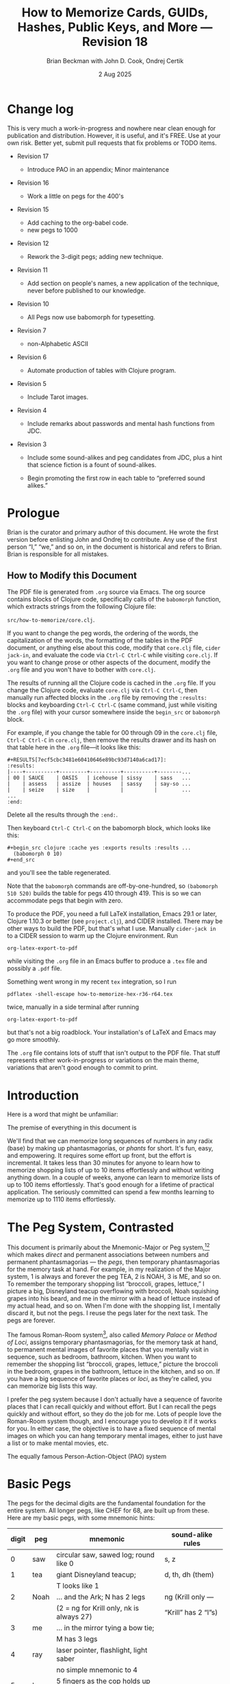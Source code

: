 #+TODO: TODO BACKLOGGED(!) SCHEDULED(!) STARTED(!) SUSPENDED(!) BLOCKED(!) DELEGATED(!) ABANDONED(!) DONE

# FOR DOCUMENTATION OF THESE OPTIONS, see 12.2, Export Settings of the Org Info Manual

#+OPTIONS: ':t                # export smart quotes
#+OPTIONS: *:t                # export emphasized text
#+OPTIONS: -:t                # conversion of special strings
#+OPTIONS: ::t                # fixed-width sections
#+OPTIONS: <:t                # time/date active/inactive stamps
#+OPTIONS: \n:nil             # preserve line breaks
#+OPTIONS: ^:nil              # TeX-like syntax for sub- and super-scripts
#+OPTIONS: arch:headline      # archived trees
#+OPTIONS: author:t           # toggle inclusion of author name on export
#+OPTIONS: broken-links:mark  # ?
#+OPTIONS: c:nil              # clock keywords
#+OPTIONS: creator:nil        # other value is 'comment'

# Exporting of drawers

#+OPTIONS: d:t

# Exporting of drawers to LaTeX is NOT WORKING as of 25 March 2020. The
# workaround is to wrap the drawers in #+begin_example and #+end_example.

# #+OPTIONS: d:("LOGBOOK")      # drawers to include or exclude

#+OPTIONS: date:t             # ?
#+OPTIONS: e:t                # entities
#+OPTIONS: email:nil          # do or don't export my email
#+OPTIONS: f:t                # footnotes
#+OPTIONS: H:3                # number of headline levels to export
#+OPTIONS: inline:t           # export inline tasks?
#+OPTIONS: num:t              # section numbers
#+OPTIONS: p:nil              # toggle export of planning information
#+OPTIONS: pri:nil            # priority cookies
#+OPTIONS: prop:("ATTACH_DIR" "Attachments")           # include property drawers? or list to include?
#+OPTIONS: stat:t             # statistics cookies?
#+OPTIONS: tags:t             # org-export-with-tags? (what's a "tag"?)
#+OPTIONS: tasks:t            # include TODO items ("tasks" some complexity here)
#+OPTIONS: tex:t              # exports inline LaTeX
#+OPTIONS: timestamp:t        # creation timestamp in the exported file?
#+OPTIONS: toc:2              # set level limit in TOC or nil to exclude
#+OPTIONS: todo:t             # inclusion of actual TODO keyword
#+OPTIONS: |:t                # include tables

#+CREATOR: Emacs 26.2 of 2019-04-12, org version: 9.2.2

#+LaTeX_HEADER: \usepackage{bm}
#+LaTeX_HEADER: \usepackage[T1]{fontenc}
#+LaTeX_HEADER: \usepackage{cmll}
#+LaTeX_HEADER: \usepackage{amsmath}
#+LaTeX_HEADER: \usepackage{amsthm}
#+LaTeX_HEADER: \usepackage{amssymb}
#+LaTeX_HEADER: \usepackage{interval}  % must install texlive-full
#+LaTeX_HEADER: \usepackage{mathtools}
#+LaTeX_HEADER: \usepackage{interval}  % must install texlive-full
#+LaTeX_HEADER: \usepackage[shortcuts]{extdash}
#+LaTeX_HEADER: \usepackage{tikz}
#+LaTeX_HEADER: \usepackage[utf8]{inputenc}

# #+LaTeX_HEADER: \usepackage[top=0.90in,bottom=0.55in,left=1.25in,right=1.25in,includefoot]{geometry}

#+LaTeX_HEADER: \usepackage[top=1.25in,bottom=1.25in,left=1.75in,right=1.75in,includefoot]{geometry}

#+LaTeX_HEADER: \usepackage{palatino}

#+LaTeX_HEADER: \usepackage{siunitx}
#+LaTeX_HEADER: \usepackage{braket}
#+LaTeX_HEADER: \usepackage[euler-digits,euler-hat-accent]{eulervm}
#+LATEX_HEADER: \usepackage{fancyhdr}
#+LATEX_HEADER: \pagestyle{fancyplain}
#+LATEX_HEADER: \lhead{}
#+LATEX_HEADER: \chead{\textbf{(c) B. Beckman +, 2025; Creative Commons Attribution-ShareAlike CC-BY-SA}}
#+LATEX_HEADER: \rhead{}
#+LATEX_HEADER: \lfoot{(c) B. Beckman +, 2025; CC-BY-SA}
#+LATEX_HEADER: \cfoot{\thepage}
#+LATEX_HEADER: \rfoot{}
#+LATEX_HEADER: \usepackage{lineno}
#+LATEX_HEADER: \usepackage{minted}
#+LATEX_HEADER: \usepackage{listings}
#+LATEX_HEADER: \usepackage{tipa}

# #+LATEX_HEADER: \linenumbers

#+LATEX_HEADER: \usepackage{parskip}
#+LATEX_HEADER: \setlength{\parindent}{15pt}
#+LATEX_HEADER: \usepackage{listings}
#+LATEX_HEADER: \usepackage{xcolor}
#+LATEX_HEADER: \usepackage{textcomp}
#+LATEX_HEADER: \usepackage[atend]{bookmark}
#+LATEX_HEADER: \usepackage{mdframed}
#+LATEX_HEADER: \usepackage[utf8]{inputenc} % usually not needed (loaded by default)
#+LATEX_HEADER: \usepackage[T1]{fontenc}

#+LATEX_HEADER_EXTRA: \BeforeBeginEnvironment{minted}{\begin{mdframed}}
#+LATEX_HEADER_EXTRA: \AfterEndEnvironment{minted}{\end{mdframed}}
#+LATEX_HEADER_EXTRA: \bookmarksetup{open, openlevel=2, numbered}
#+LATEX_HEADER_EXTRA: \DeclareUnicodeCharacter{03BB}{$\lambda$}
# The following doesn't work: just search replace literal ESC=27=1B with ^[ !
# #+LATEX_HEADER_EXTRA: \DeclareUnicodeCharacter{001B}{xx}

#                                                    _
#  _ _  _____ __ __  __ ___ _ __  _ __  __ _ _ _  __| |___
# | ' \/ -_) V  V / / _/ _ \ '  \| '  \/ _` | ' \/ _` (_-<
# |_||_\___|\_/\_/  \__\___/_|_|_|_|_|_\__,_|_||_\__,_/__/

#+LaTeX_HEADER: \newcommand\definedas{\stackrel{\text{\tiny def}}{=}}
#+LaTeX_HEADER: \newcommand\belex{BELEX}
#+LaTeX_HEADER: \newcommand\bleir{BLEIR}
#+LaTeX_HEADER: \newcommand\llb{low-level \belex}
#+LaTeX_HEADER: \newcommand\hlb{high-level \belex}
#+LaTeX_HEADER: \newcommand{\Coloneqq}{\mathrel{\vcenter{\hbox{$:\,:\,=$}}{}}}

#+LaTeX_HEADER: \theoremstyle{definition}
#+LaTeX_HEADER: \newtheorem{definition}{Definition}

#+LaTeX_HEADER: \theoremstyle{slogan}
#+LaTeX_HEADER: \newtheorem{slogan}{Slogan}

#+LaTeX_HEADER: \theoremstyle{warning}
#+LaTeX_HEADER: \newtheorem{warning}{Warning}

#+LaTeX_HEADER: \theoremstyle{premise}
#+LaTeX_HEADER: \newtheorem{premise}{Premise}

#+SELECT_TAGS: export
#+STARTUP: indent

#+LaTeX_CLASS_OPTIONS: [10pt,oneside,x11names]

#+LATEX: \setlength\parindent{0pt}

# #+STARTUP: latexpreview inlineimages showall
# #+STARTUP: showall

#+TITLE: How to Memorize Cards, GUIDs, Hashes, Public Keys, and More --- Revision 18
#+AUTHOR: Brian Beckman with John D. Cook, Ondrej Certik
#+DATE: 2 Aug 2025

#+BEGIN_SRC elisp :exports none
  (setq org-babel-python-command "python3")
  (setq org-image-actual-width nil)
  (setq org-confirm-babel-evaluate nil)
  (setq org-src-fontify-natively t)
  (add-to-list 'org-latex-packages-alist '("" "listingsutf8"))
  (setq org-export-latex-listings 'minted)
  (setq org-latex-listings 'minted
        org-latex-packages-alist '(("" "minted"))
        org-latex-pdf-process
        '("pdflatex -shell-escape -interaction nonstopmode -output-directory %o %f"
          "pdflatex -shell-escape -interaction nonstopmode -output-directory %o %f"
          "pdflatex -shell-escape -interaction nonstopmode -output-directory %o %f"))
  (org-babel-do-load-languages
   'org-babel-load-languages
   '((ditaa . t) (latex . t)))
  (setq org-plantuml-jar-path
      (expand-file-name "/usr/share/plantuml/plantuml.jar"))

  ; (conda-env-activate "whl-meson-build")

  (princ (concat (format "Emacs version: %s\n" (emacs-version))
                 (format "org version: %s\n" (org-version))))
#+END_SRC

#+RESULTS:
: Emacs version: GNU Emacs 29.1 (build 1, aarch64-apple-darwin21.6.0, NS appkit-2113.60 Version 12.6.6 (Build 21G646))
:  of 2023-07-29
: org version: 9.6.6
\clearpage
* Change log

This is very much a work-in-progress and nowhere near clean enough
for publication and distribution. However, it is useful, and it's
FREE. Use at your own risk. Better yet, submit pull requests that
fix problems or TODO items.

- Revision 17

  - Introduce PAO in an appendix; Minor maintenance

- Revision 16

  - Work a little on pegs for the 400's

- Revision 15

  - Add caching to the org-babel code.
  - new pegs to 1000

- Revision 12

  - Rework the 3-digit pegs; adding new technique.

- Revision 11

  - Add section on people's names, a new application of the
    technique, never before published to our knowledge.

- Revision 10

  - All Pegs now use babomorph for typesetting.

- Revision 7

  - non-Alphabetic ASCII

- Revision 6

  - Automate production of tables with Clojure program.

- Revision 5

  - Include Tarot images.

- Revision 4

  - Include remarks about passwords and mental hash functions from JDC.

- Revision 3

  - Include some sound-alikes and peg candidates from JDC, plus a
    hint that science fiction is a fount of sound-alikes.

  - Begin promoting the first row in each table to "preferred sound
    alikes."

\clearpage
* Prologue

Brian is the curator and primary author of this document. He wrote
the first version before enlisting John and Ondrej to contribute.
Any use of the first person "I," "we," and so on, in the document
is historical and refers to Brian. Brian is responsible for all
mistakes.

** How to Modify this Document

The PDF file is generated from =.org= source via Emacs. The org
source contains blocks of Clojure code, specifically calls of the
=babomorph= function, which extracts strings from the following
Clojure file:

=src/how-to-memorize/core.clj=.

If you want to change the peg words, the ordering of the words,
the capitalization of the words, the formatting of the tables in
the PDF document, or anything else about this code, modify that
=core.clj= file, =cider jack-in=, and evaluate the code via
=Ctrl-C Ctrl-C= while visiting =core.clj=. If you want to change
prose or other aspects of the document, modify the =.org= file
and you won't have to bother with =core.clj=.

The results of running all the Clojure code is cached in the
=.org= file. If you change the Clojure code, evaluate =core.clj=
via =Ctrl-C Ctrl-C=, then manually run affected blocks in the
=.org= file by removing the =:results:= blocks and keyboarding
=Ctrl-C Ctrl-C= (same command, just while visiting the =.org=
file) with your cursor somewhere inside the =begin_src= or
=babomorph= block.

For example, if you change the table for $00$ through $09$ in the
=core.clj= file, =Ctrl-C Ctrl-C= in =core.clj=, then remove the
results drawer and its hash on that table here in the =.org=
file---it looks like this:

#+begin_example
#+RESULTS[7ecf5cbc3481e60410646e89bc93d7140a6cad17]:
:results:
|----+----------+---------+----------+----------+--------...
| 00 | SAUCE    | OASIS   | icehouse | sissy    | sass   ...
|    | assess   | assize  | houses   | sassy    | say-so ...
|    | seize    | size    |          |          |        ...
...
:end:
#+end_example

Delete all the results through the =:end:=.

Then keyboard =Ctrl-C Ctrl-C= on the babomorph block, which looks
like this:

#+begin_example
#+begin_src clojure :cache yes :exports results :results ...
  (babomorph 0 10)
#+end_src
#+end_example

and you'll see the table regenerated.

Note that the =babomorph= commands are off-by-one-hundred, so
=(babomorph 510 520)= builds the table for pegs 410 through 419.
This is so we can accommodate pegs that begin with zero.

To produce the PDF, you need a full \LaTeX installation, Emacs
29.1 or later, Clojure 1.10.3 or better (see =project.clj=), and
CIDER installed. There may be other ways to build the PDF, but
that's what I use. Manually =cider-jack in= to a CIDER session to
warm up the Clojure environment. Run

=org-latex-export-to-pdf=

while visiting the =.org= file in an Emacs buffer to produce a
=.tex= file and possibly a =.pdf= file.

Something went wrong in my recent =tex= integration, so I run

=pdflatex -shell-escape how-to-memorize-hex-r36-r64.tex=

twice, manually in a side terminal after running

=org-latex-export-to-pdf=

but that's not a big roadblock. Your installation's of \LaTeX and
Emacs may go more smoothly.

The =.org= file contains lots of stuff that isn't output to the
PDF file. That stuff represents either work-in-progress or
variations on the main theme, variations that aren't good enough
to commit to print.

\clearpage
* Introduction

Here is a word that might be unfamiliar:

\label{def:phantasmagoria}
\begin{definition}
  A \emph{phantasmagoria} is

  1. a vivid mental image like Superman or Bilbo Baggins

  2. a mental movie clip like Rhett Butler carrying Scarlett O'Hara up
     the staircase, two steps at a time; or Legolas the elf
     in "Lord of the Rings" firing off arrows

  3. a sensation like the taste of cherry pie with vanilla ice cream or
     the smell of burnt motor oil in an old engine block

  4. a musical riff like Clapton's "Down to the Crossroads" or
     Bach's "Toccata and Fugue in D Minor"

  5. anything else that's vivid and easy to recall without effort
\end{definition}

The premise of everything in this document is

\label{prm:premise}
\begin{premise}{}
  Almost everyone can recall phantasmagorias without effort.
  Let's trick our minds into memorizing numerical
  data via permanent associations between numbers and
   phantasmagorias.
  $\blacksquare$
\end{premise}

We'll find that we can memorize long sequences of numbers in any
radix (base) by making up phantasmagorias, or /phants/ for short.
It's fun, easy, and empowering. It requires some
effort up front, but the effort is incremental. It takes less than
30 minutes for anyone to learn how to memorize shopping lists of
up to 10 items effortlessly and without writing anything down. In
a couple of weeks, anyone can learn to memorize lists of up to 100
items effortlessly. That's good enough for a lifetime of
practical application. The seriously committed can spend a few
months learning to memorize up to 1110 items effortlessly.

# JDC proposes a general theory in Section [[gut-pegs]] that
# loosely explains the non-linear efforts for these constants, 10,
# 100, 1000.

\clearpage
* The Peg System, Contrasted

This document is primarily about the Mnemonic-Major or Peg
system,[fn::https://forum.artofmemory.com/t/the-mnemonic-major-system-and-gregg-shorthand-have-the-same-underlying-structure/26339][fn::
https://en.wikipedia.org/wiki/Mnemonic_major_system] which makes
/direct/ and permanent associations between numbers and permanent
phantasmagorias --- the /pegs/, then temporary phantasmagorias for
the memory task at hand. For example, in my realization of the
Major system, 1 is always and forever the peg TEA, 2 is NOAH,
3 is ME, and so on. To remember the temporary shopping list
"broccoli, grapes, lettuce," I picture a big, Disneyland teacup
overflowing with broccoli, Noah squishing grapes into his beard,
and me in the mirror with a head of lettuce instead of my actual
head, and so on. When I'm done with the shopping list, I mentally
discard it, but not the pegs. I reuse the pegs later for the next
task. The pegs are forever.

The famous Roman-Room
system[fn::https://artofmemory.com/blog/roman-rooms/], also called
/Memory Palace/ or /Method of Loci/, assigns temporary
phantasmagorias, for the memory task at hand, to permanent mental
images of favorite places that you mentally visit in sequence,
such as bedroom, bathroom, kitchen. When you want to remember the
shopping list "broccoli, grapes, lettuce," picture the broccoli in
the bedroom, grapes in the bathroom, lettuce in the kitchen, and
so on. If you have a big sequence of favorite places or /loci/, as
they're called, you can memorize big lists this way.

I prefer the peg system because I don't actually have a sequence
of favorite places that I can recall quickly and without effort.
But I can recall the pegs quickly and without effort, so they
do the job for me. Lots of people love the Roman-Room system
though, and I encourage you to develop it if it works for you. In
either case, the objective is to have a fixed sequence of mental
images on which you can hang temporary mental images, either to
just have a list or to make mental movies, etc.

The equally famous Person-Action-Object (PAO) system
[fn::https://artofmemory.com/blog/pao-system/] amplifies my
realization of the Major system, as explained in Appendix [[pao]].

My primary sources for the peg system are
Krill[fn::https://folk.ntnu.no/krill/pseudonumerology.htm]
and Furst.[fn::https://a.co/d/fv1uRmv/]. Krill calls his system
/Pseudonumerologic-VIP/, which is a clever way of remembering the
fundamental pegs 0123456789 by sound: =SDNMRLJKVP=.

These methods are based on tables of

- pegs :: permanent, immutable mental images in one-to-one
  correspondence with numbers. For instance, I pegged the number
  68 to /chef/. Whenever I see a chef or think of one, I smell the
  kitchen and hear the sounds of boiling and sizzling
  phantasmagorically, and instantly think of the number 68. That's
  1-to-1 correspondence.

- sound-alikes :: fluid, mutable lists of mental-images that are
  similar in their consonant sounds to the pegs and in many-to-one
  correspondence to the numbers. 68's CHEF sounds like CHIEF,
  SHEAF, JAVA, CHAFF, amongst others. While 68 always means CHEF,
  recalled instantly, a chef might not fit well into an ongoing
  phantasmagoria. For instance, if we're memorizing 276872, the
  pegs are NECK, CHEF, and CAN. That sequence does not invoke an
  obvious story or mental movie, so we start looking for
  sound-alikes. How about INCA CHIEF COIN? Just picture a coin
  with an Inca chief embossed on it, and we're done. It took a few
  seconds to derive INCA CHIEF COIN from NECK CHEF CAN, but the
  other direction is almost instantaneous. Sound-alikes are
  many-to-one because there are many words that map to each
  number.

The big point is this: you can instantly go from a number to a
peg, and you can, almost instantly, go from a sound-alike to a
number. It might take a little while to go from a peg to a
sound-alike, but if doing so helps memorize a big list, then it's
worth the effort.

# For radices beyond decimal, one choice is a mapping from
# alphanumeric glyphs to ASCII because I already have the mapping
# memorized (Section [[daily-practice]]). In appendices, I show some
# alternative mappings if you don't have ASCII memorized.

\clearpage
* Basic Pegs
<<basic-pegs>>

The pegs for the decimal digits are the fundamental foundation for
the entire system. All longer pegs, like CHEF for 68, are built
up from these. Here are my basic pegs, with some mnemonic hints:

|-------+------+--------------------------------------------+-----------------------|
| digit | peg  | mnemonic                                   | sound-alike rules     |
|-------+------+--------------------------------------------+-----------------------|
|     0 | saw  | circular saw, sawed log; round like 0      | s, z                  |
|-------+------+--------------------------------------------+-----------------------|
|     1 | tea  | giant Disneyland teacup;                   | d, th, dh (them)      |
|       |      | T looks like 1                             |                       |
|-------+------+--------------------------------------------+-----------------------|
|     2 | Noah | ... and the Ark; N has 2 legs              | ng (Krill only ---    |
|       |      | (2 = ng for Krill only, nk is always 27)   | "Krill" has 2 "l"s)   |
|-------+------+--------------------------------------------+-----------------------|
|     3 | me   | ... in the mirror tying a bow tie;         |                       |
|       |      | M has 3 legs                               |                       |
|-------+------+--------------------------------------------+-----------------------|
|     4 | ray  | laser pointer, flashlight, light saber     |                       |
|       |      | no simple mnemonic to 4                    |                       |
|-------+------+--------------------------------------------+-----------------------|
|     5 | law  | 5 fingers as the cop holds up his hand     |                       |
|       |      | the hand is L-shaped as you look at it     |                       |
|-------+------+--------------------------------------------+-----------------------|
|     6 | jaw  | 6 looks like Lurch's lantern jaw           | sh, ch, zh (pleasure) |
|-------+------+--------------------------------------------+-----------------------|
|     7 | key  | 7 looks like an Allen key                  | g, ng (Furst only)    |
|       |      | (7 = ng for Furst and me, nk is always 27) |                       |
|-------+------+--------------------------------------------+-----------------------|
|     8 | fee  | 8 looks like a dollar sign                 | f, v                  |
|-------+------+--------------------------------------------+-----------------------|
|     9 | pea  | The Princess and the Pea: 9 mattresses     | p, b                  |
|-------+------+--------------------------------------------+-----------------------|

Memorize this table, or one personalized to you, by whatever
means, by brute force if necessary. The rest of the system relies
on it. If you don't like these specific pegs, pick some others out
of the rows for 0 through 9 in Section [[all-pegs]]. Pick your own peg
for each digit, make your own table, memorize it, and stick with
it forever. NEVER, EVER CHANGE ANYTHING IN IT. Brian did that once
more than 50 years ago, and continues to regret it. This table
must become an internal, effortless vocabulary like your native
language.

Make up pegs and sound-alikes for longer numbers by combining
consonant sounds. For example, here is the peg and sound-alikes
for 32:

#+begin_src clojure :cache yes :exports results :results verbatim drawer output
  (babomorph 132 133)
#+end_src

#+RESULTS[c73f78f3ec40ebbcdf9733e33285918be30c387f]:
:results:
|----+-------+---------+--------+-------+------+--------|
| 32 | MAN   | MOON    | mane   | hymen | mine | minnow |
|    | amen  | ammonia | human  | main  | mana | mania  |
|    | manna | many    | mean   | mien  | moan | money  |
|    | omen  | woman   | yeoman |       |      |        |
:end:

*/Notes on such tables/*:

- the peg is in all-caps and in first position; other terms in
  all-caps are recommended alternative pegs; use them if they work
  better for you

- the first line contains preferred sound-alikes in preference
  order

- the remaining sound-alikes appear in alphabetical order

MAN is the peg: it is /equal/ to 32 in your mind. I visualize
Superman flying out of the phone booth, impossible to forget for me.

# The Sound-Alikes help to create longer phantasmagorias from longer
# strings of numbers by devising a story (though see Appendix [[pao]]).
# For instance, 327685 is Superman (32) leaping up to catch (76) a
# fly (85). With practice, one gets fast. Eran Katz often opens his
# lectures with a stunt wherein he memorizes hundreds of digits as
# quickly as the audience calls them out and his assistant writes
# them down.

** Old 3-Digit System

We go up to three digits in this document. That means that every
number from 00 through 099 and 0 through 1000 has a peg and a list
of sound-alikes.

In this old system, the peg and sound-alikes for the 3-digit
number $xyz$ are formed from 3 hard consonant sound alikes, $a$
for $x$, $b$ for $y$, and $c$ for $z$. For instance, here is the
list for $xyz=352$:

#+begin_src clojure :cache yes :exports results :results verbatim drawer output
  (babomorph 452 453)
#+end_src

#+RESULTS[feb7343cbe9fa0c01dd859afe2e0cddc49afdd38]:
:results:
|-----+--------+------------+------------+----------+----------+----------|
| 352 | MELON  | Himalayans | hemline    | semolina | milliner | homeland |
|     | malign | melancholy | millennium | million  |          |          |
:end:

When making up pegs and sound-alikes, weak consonant sounds like
H, WH, Y, and W are free: ignore the H in /hemline/. Use soft
consonants at will. Vowel sounds are also free --- use as many or
as few as you like. Ignore trailing sounds beyond the first three:
/hemline/ and /hemlining/ both encode 352, as do /millennial/ and
/millenium/.

From this point on, when we write "sound" or "sounds," we mean
"hard consonant sound" or "hard consonant sounds."

Ignore leading S and Z sounds if the total number of sounds is
four or more. So /semolina/ encodes 352. However, /semolina/ also
encodes 035 by the rule about trailing sounds beyond three. This
is a flaw in Furst's original design. Here is more about this
problem.

*** Leading S and Z sounds

Furst's tables are ambiguous for 3-digit pegs with leading 0, as
we show in this section. It's a TODO to fix this problem.

The general rule is:

#+begin_quote
/Ignore leading S and Z sounds when the total number of sounds is four or more./
#+end_quote

By this rule, /semolina/, which has four sounds, encodes 352, as
seen above. However, /semolina/ also appears in Furst's table for
035:

#+begin_src clojure :cache yes :exports results :results verbatim drawer output
  (babomorph 35 36)
#+end_src

#+RESULTS[f3260c3f510a9a32f1326e2a573192e146af518d]:
:results:
|-----+----------+----------+----------+--------+---------+--------|
| 035 | SAWMILL  | SMILE    | semolina | smell  | small   | simile |
|   Z | sea-mile | sea-mule | seamless | seemly | similar |        |
:end:

/Semolina/ belongs in the table for 035 by the "trailing-sounds
rule:"

#+begin_quote
/Ignore trailing sounds beyond the first three./
#+end_quote

Our "Ignore leading S and Z when there are four or more sounds"
rule is in conflict with our "Ignore trailing sounds beyond the
first three" rule. You can also see /seamless/ and /similar/ in
the table above for 035, but /similar/ also shows up in Furst's
table for 354:

#+begin_src clojure :cache yes :exports results :results verbatim drawer output
  (babomorph 454 455)
#+end_src

#+RESULTS[0a8ad960d5ac76960d1e9603cd152fa2741c9bcd]:
:results:
|-----+--------+--------+------------+------------+----------+----------|
| 354 | molar  | miler  | malaria    | miller     | milliard | mealworm |
|     | mailer | milord | millwright | ameliorate | similar  |          |
:end:

*** TODO Fix These Exceptions

One way to fix this problem is to remove /seamless/ and /similar/
from 035 and leave them in 350 and 354, following the "ignore
leading S and Z when there are four or more sounds" rule.
Generalizing, insist that all 3-digit numbers of the form $0xy$,
with an actual leading 0 and two hard consonant sounds, $a$ and
$b$, have pegs and sound alikes with exactly three sounds
including the leading S or Z. Any four-or-more-sound words with
leading S or Z sound must encode numbers that /don't/ begin with
zero.

It's a medium-sized job to fix the tables following this scheme of
rules.

# *** Extra Trailing Consonant Sounds

# /Millenium/ encodes 352 despite the trailing /...ium/. Likewise,
# trailing /...ing/ does not (usually) contribute to the encoding.

# *** Vowels and Weak Consonants

# Vowels and the weak sounds  H, W, WH, Y and so on, do
# not count. Thus, /Himalayans/ is 352 because the first strong
# consonant is M for 3 and the weak Y in the middle does not count.

** TODO /Composite Pegs/: New 3-Digit System

In the old system, the sounds $abc$ for numerals $xyz$ can be
$hahbhch\ldots$, where $h$ stands for any weak consonant sound or,
in the leading position, S or Z sound, and $\ldots$ stands for
anything at all. In the more permissive, new system (under
development), 3-digit codes are $hahbh\ldots{}hch\ldots{}$. For
example:

| 740 | Creamy Strawberry Pie     |
| 741 | Creamy Treacle            |
| 742 | Creamy Nougat             |
| 743 | Creamy Marshmallow        |
| 744 | Creamy Raspberry Pie      |
| 745 | Creamy Lemon Meringue Pie |
| 746 | Creamy Cherry Pie         |
| 747 | Creamy Coconut Pie        |
| 748 | Creamy Vanilla Pie        |
| 749 | Creamy Blackberry Pie     |

and

| 840 | Fresh-baked Strawberry Pie     |
| 841 | Fresh-baked Treacle            |
| 842 | Fresh-baked Nougat             |
| 843 | Fresh-baked Marshmallow        |
| 844 | Fresh-baked Raspberry Pie      |
| 845 | Fresh-baked Lemon Meringue Pie |
| 846 | Fresh-baked Cherry Pie         |
| 847 | Fresh-baked Coconut Pie        |
| 848 | Fresh-baked Vanilla Pie        |
| 849 | Fresh-baked Blackberry Pie     |

This new system can reuse $hahbh\ldots$ for the first two digits of
all pegs in a block of ten pegs and can reuse ten $hch\ldots$
across those ten pegs in multiple blocks of ten. The examples
above may clarify this general description. /Creamy/ introduces
all ten pegs in the 740 block, and /Fresh-baked/
introduces all ten pegs in the 840 block. /Creamy/ and
/Fresh-baked/ are followed by ten sorts of pie or pie filling.

** Brian's 2-Digit-Plus List

Brian's basic 2-digit peg list appears below, extended from 99 to
127 for ASCII and with nine extra pegs for court cards (Section
[[card-pack]]). Brian knows this table by heart.

|-----+----------+-----+--------+-----+-----------+-----+------------|
|  00 | sauce    |  10 | toes   |  20 | nose      |  30 | mass       |
|  01 | sod      |  11 | tot    |  21 | net       |  31 | mat        |
|  02 | sun      |  12 | tan    |  22 | nun       |  32 | man        |
|  03 | seam     |  13 | tam    |  23 | name      |  33 | mama       |
|  04 | soar     |  14 | tar    |  24 | Nero      |  34 | mare       |
|  05 | sail     |  15 | tail   |  25 | nail      |  35 | mail       |
|  06 | sash     |  16 | tissue |  26 | niche     |  36 | match      |
|  07 | sack     |  17 | tack   |  27 | neck      |  37 | mike       |
|  08 | safe     |  18 | taffy  |  28 | navy      |  38 | muff       |
|  09 | sap      |  19 | tap    |  29 | nap       |  39 | map        |
|-----+----------+-----+--------+-----+-----------+-----+------------|
|  40 | race     |  50 | lace   |  60 | chess     |  70 | case       |
|  41 | rat      |  51 | lot    |  61 | jet       |  71 | cat        |
|  42 | rain     |  52 | lane   |  62 | chain     |  72 | can        |
|  43 | ram      |  53 | lime   |  63 | chime     |  73 | cam        |
|  44 | rear     |  54 | lair   |  64 | chair     |  74 | car        |
|  45 | rail     |  55 | lily   |  65 | jail      |  75 | coal       |
|  46 | rash     |  56 | lash   |  66 | judge     |  76 | cage       |
|  47 | rack     |  57 | lake   |  67 | chalk     |  77 | cake       |
|  48 | reef     |  58 | leaf   |  68 | chef      |  78 | cuff       |
|  49 | rope     |  59 | lap    |  69 | chip      |  79 | cap        |
|-----+----------+-----+--------+-----+-----------+-----+------------|
|  80 | face     |  90 | base   | 100 | thesis    | 110 | tights     |
|  81 | fat      |  91 | bat    | 101 | toast     | 111 | teetotaler |
|  82 | fan      |  92 | bean   | 102 | dozen     | 112 | titan      |
|  83 | fame     |  93 | beam   | 103 | twosome   | 113 | totem      |
|  84 | fare     |  94 | bar    | 104 | dowser    | 114 | Tatar      |
|  85 | fall     |  95 | ball   | 105 | diesel    | 115 | title      |
|  86 | fish     |  96 | badge  | 106 | wood-sage | 116 | deathwatch |
|  87 | fig      |  97 | back   | 107 | tusk      | 117 | hot dog    |
|  88 | fife     |  98 | beef   | 108 | adhesive  | 118 | auto-da-fe |
|  89 | fob      |  99 | pipe   | 109 | teaspoon  | 119 | teddy bear |
|-----+----------+-----+--------+-----+-----------+-----+------------|
| 120 | dance    | 911 | potato | 411 | rat-a-tat | 711 | cadet      |
| 121 | donut    | 912 | baton  | 412 | rattan    | 712 | katana     |
| 122 | Athenian | 913 | podium | 413 | radium    | 713 | catamaran  |
| 123 | tenement |     |        |     |           |     |            |
| 124 | tenor    |     | spades |     | hearts    |     | clubs      |
| 125 | toenail  |     | court  |     | court     |     | court      |
| 126 | tension  |     | cards  |     | cards     |     | cards      |
| 127 | tank     |     |        |     |           |     |            |
|-----+----------+-----+--------+-----+-----------+-----+------------|

*** Re-Deriving a Forgotten Peg

In case you find yourself forgetting a peg, there is an easy way
to re-derive it: go down the vowel sounds, short and long, in
order --- a, e, i, o, u --- and try sandwiching each vowel between the
bracketing consonants --- /nan/, /nane/, /nen/, /nene/, /nin/,
/nine/, /non/, /known/, /nun/. Eventually, you'll hit the
right one. For the ambiguous consonant clusters like 6=/j/, /sh/,
/ch/, you may have to try a few combinations of consonants as well.

\clearpage
* Credit-Card Numbers

Consider the following, fake VISA number from

https://www.getcreditcardnumbers.com

\vskip 0.26cm
#+begin_example
  4716 5752 8659 3845
#+end_example

From the peg list, we get

| 4716 | RACK TISSUE |
| 5752 | LAKE LANE   |
| 8659 | FISH LAP    |
| 3845 | MUFF RAIL   |

There isn't an obvious narrative, here, but we get better
by starting with "fish" (picturesque and smelly) and working
sound-alikes backwards:

| 4716 | RACK dash | Take a fishing rod off the RACK and DASH   |
| 5752 | LAKE LANE | down to the LAKE via our favorite LANE.    |
| 8659 | FISH leap | The FISH are LEAPing today, so we          |
| 3845 | move reel | MOVE the REEL slowly (on the fishing rod). |

I can recall this credit-card number weeks after devising the
story, without much refreshing in between. Devising it took less
than a minute. I memorized it while devising it without extra
effort because I know the 2-digit peg table by heart.

\clearpage
* Hexadecimal: GUID & SHA-1
<<hexadecimal>>

There are several ways we might approach memorizing numbers that
include alphabetical glyphs or letters, such as numbers in base
16, 36, and 64. One way would be to mentally picture things that
go along with the letters, such as an A-frame house like a ski
chalet for A, and a honey bee for B, and so on. Feel free to
proceed this way should you like it. I recommend, however, that we
use the existing 2\nobreakdash-digit codes for the ASCII values of
the letters. For example, capital A has ASCII code 65, with peg
JAIL, and little A has ASCII code 97, with peg as BACK. We get two
phantasmagorias: a jail cell and a back, say the back of a prison
guard. We'll need the capital-uncial distinction for
radix-64 but not for hex or radix-36.

There is a price to pay for this choice: we can no longer encode
65 as JAIL or 97 as BACK, depending on the radix we're working
in. We'll have to do something else for them. The examples will
illustrate the technique.

For mapping /hexits/ (hexadecimal digits), extend the table with
the ASCII codes for A-F.

|-----+---------+-------+----+--------------------------------------------|
| hex | NATO    | ASCII |    | PHANTASMAGORIA                             |
|-----+---------+-------+----+--------------------------------------------|
| A   | ALPHA   | JAIL  | 65 | the alpha-male lion is in jail             |
| B   | BAKER   | JUDGE | 66 | passing judgment on the lion               |
| C   | CHARLIE | CHALK | 67 | hopscotch on the sidewalk                  |
| D   | DELTA   | CHEF  | 68 | day job of a PhD-thesis student            |
| E   | ECHO    | CHIP  | 69 | a poker chip in a policeman's (LAW:5) hand |
| F   | FOXTROT | CASE  | 70 | filled with a dozen pink roses             |
|-----+---------+-------+----+--------------------------------------------|

and their sound-alikes:

#+begin_src clojure :cache yes :exports results :results verbatim drawer output
  (babomorph 165 171)
#+end_src

#+RESULTS[1054dfba4c406d977855c98e8b625e4a62532386]:
:results:
|----+-------------+-----------+----------+----------+----------+----------|
| 65 | JAIL        | CHILI     | jelly    | jewel    | shell    | shawl    |
|  A | Chile       | July      | agile    | chill    | jolly    | jowl     |
|    | shall       | shallow   | shill    | shoal    | shyly    | usual    |
|----+-------------+-----------+----------+----------+----------+----------|
| 66 | JUDGE       | HASHISH   | juju     | Jewish   | cha-cha  | choochoo |
|  B | chichi      | chowchow  | jaygee   | josh     | shoji    | shush    |
|    | wishy-washy |           |          |          |          |          |
|----+-------------+-----------+----------+----------+----------+----------|
| 67 | CHALK       | JUG       | jack     | sheikh   | chick    | cheek    |
|  C | Django      | aging     | check    | chic     | choke    | chuck    |
|    | chug        | etching   | itching  | jingo    | jock     | jockey   |
|    | joke        | shack     | shag     | shake    | shako    | shock    |
|    | shuck       | washing   | watching | wishing  |          |          |
|----+-------------+-----------+----------+----------+----------+----------|
| 68 | CHEF        | CHEVY     | chief    | sheaf    | chaff    | chive    |
|  D | Java        | Jehovah   | achieve  | chafe    | jayvee   | jiffy    |
|    | jive        | shave     | shove    | wash-off |          |          |
|----+-------------+-----------+----------+----------+----------+----------|
| 69 | CHIP        | JEEP      | jib      | sheep    | ship     | Job      |
|  E | GP          | chap      | chapeau  | cheap    | chop     | chubby   |
|    | gyp         | jab       | jibe     | job      | shabby   | shape    |
|    | ship        | shop      |          |          |          |          |
|----+-------------+-----------+----------+----------+----------+----------|
| 70 | CASE        | GOOSE     | gas      | kiss     | ox       | eggs     |
|  F | accuse      | acquiesce | ax       | cause    | causeway | chaos    |
|    | cozy        | cuss      | gauze    | gaze     | guess    | guise    |
|    | guys        | hex       | hoax     | quasi    | wax      |          |
:end:

Remember that 7 can be /ng/ in Furst's system, the one we're
following, explaining why we get so many \ldots /ing/ words
for 67.

As noted, we lose the six pegs for 65 through 70. You can't
memorize a 65 in the text by picturing JAIL because JAIL means
A in hex. We need some other encoding or grouping of the digits.
For example, seeing a =265A=, we might think NICHE(26), LAW(5),
JAIL(A), or ANGEL(265), JAIL(A).

\clearpage
** Example GUID:

Hex is only a little harder than decimal.
Consider this random GUID generated by Java:

#+begin_example
5D00E7AA-C15C-44A5-93FA-A4DE6750B28A
#+end_example

Often, in real-world application, you don't need to memorize the
whole thing, but we'll do that for practice. Start with the pegs:

| =5D00 E7AA= | LAW CHEF SAUCE CHIP KEY JAIL JAIL |
| =C15C=      | CHALK TAIL CHALK                  |
| =44A5=      | REAR JAIL LAW                     |
| =93FA=      | BEAM CASE JAIL                    |
| =A4DE 675=  | JAIL RAY CHEF CHIP CHUCKLE        |
| =0B28 A=    | SAW JUDGE NAVY JAIL               |

*Note*:

- Encode 6750 as CHUCKLE SAW, not 67 50 CHALK LACE.
  CHALK decodes as C, not 67.

In the credit-card example, we worked backwards from the
picturesque peg FISH 86. Here we work backwards from the
seductive sound-alike NAIVE 28. The seductive emotion will make
it easier to memorize. Hallucinate a HELL-CHEF SAUCE, a recipe
for a naive victim.

| =5D00 E7AA= | HELL-chef SAUCE: CHOP, HACK, and CHILL the JELLY. |
| =C15C=      | SHAKE with TALLOW, CHECK                          |
| =44A5=      | the RARE CHILI OIL.                               |
| =93FA=      | "BE-MY HAGGIS, JILL!"                             |
| =A4DE 675=  | CHILL for an HOUR, SHAVE, CHOP, CHUCKLE.          |
| =0B28 A=    | "ASSAY, JUDGE!" NAIVE JILL.                       |

\clearpage
** Example SHA-1 Hash

From https://onlinehashtools.com, consider the following, 160-bit
hash: For git, it usually suffices to remember the first 8
hexits. Let's do them all as a workout:

| =A638 1B63= | JAIL SHAM-FRUIT TEA JUDGE CHIME |
| =D532 69BA= | CHEF LEMON JAW PEA JUDGE JAIL   |
| =418E 5FB1= | ARTFUL CHIP LAW CASE JUDGE TEA  |
| =BD50 3950= | JUDGE CHEF WHOLESOME PILLOWS    |
| =860D D679= | FISHES CHEF CHEF CHECKUP        |

*Notes*

- CHIME for 63 is ok in hex and R36, but not ok in R64, where it
  decodes as "/".

- Don't encode 69 as CHIP, rather as JAW PEA, because CHIP
  decodes as E.

- An alternative to WHOLESOME PILLOWS for 50 3950 is LACE MAP
  LACE, but it's clumsy.

Let's bribe a judge and put him to sleep with hashish (puns help the
memory), then summon middle-Eastern heavenly dreams.

| =A638 1B63= | with SHAWL and SHAM-FRUIT, TEA for the JUDGE, JIM. |
| =D532 69BA= | SHAVE a LEMON WEDGE, PAY the JUDGE to CHILL.       |
| =418E 5FB1= | an ARTFUL SHAPE of this LAW CASE, SHUSH THEE!      |
| =BD50 3950= | HASHISH ACHIEVES ELYSIUM BLESSINGS                 |
| =860D D679= | FETCHES the CHIEF, JEHOVAH for JACOB!              |

\clearpage
* Radix 36
<<r36>> Radix-36 is more difficult to find "in the wild" than is
either hex or Radix-64. I most often see it in randomly generated
file and directory names because some file systems are not
case-sensitive and neither is R36. R36 is also sometimes found in
URLs for encoding queries or other data. Despite the fact that
URLs, except for the domain name, are case-sensitive, some sites,
especially older ones, and even some browsers and
query-generators, don't adhere to the standard properly. Radix-64
is overkill in such circumstances and uses up alternatives, but
radix-36 is immune to the commonplace nonconformance of the
internet.

For encoding /rixits/ in R36 (or biscuits in base-36?), I use
ASCII pegs for the capital letters beyond hex. Find their
sound-alikes in Section [[all-pegs]]. Because R36 is case-insensitive,
we need only one set of pegs. For Radix-64, we need both upper and
lower case, so two pegs per letter.

The stars in the table below mark pegs for the lower case. They
help for remembering the ASCII pair --- upper and lower case ---
but they're only pertinent for R64 (Section [[r64]]). The numbers in
parentheses refer to the ordinal number of the letter in the
alphabet: K is the eleventh letter in the alphabet, and 11 has peg
/tot/, whom I visualize as Alice of Wonderland. Further
associations with Hebrew keywords like /mayim/ (water) and
/nakhash/ (snake) or with playing cards like the club
jack are given, as explained in section [[daily-practice]].

|---+----------+----+-------+---------------------------------------------------|
|   | NATO     |    | ASCII | PHANTASMAGORIA; ASCII-pair refs marked with *     |
|---+----------+----+-------+---------------------------------------------------|
| G | GOLF     | 71 | cat   | on the golf cart with my twosome*                 |
| H | HOTEL    | 72 | can   | ashtray outside in the smoking area (smell)       |
| I | INDIA    | 73 | cam   | diesel* Rolls-Royce in a junkyard in India        |
| J | JULIET   | 74 | car   | Juliet walks a wood-sage* to his NASCAR* ride     |
| K | KILO     | 75 | coal  | Alice(11) gives coal to a tusked* troll           |
| L | LIMA     | 76 | cage  | containing tanned(12) beach-goers                 |
|---+----------+----+-------+---------------------------------------------------|
| M | MIKE     | 77 | cake  | an orca (Mayim:13) flips a cake on its nose       |
| N | NOVEMBER | 78 | cuff  | a snake (Nakhash:14) no arms, cuffs on shirt      |
| O | OSCAR    | 79 | cap   | a teetotaler wearing a Carrie-Nation cap          |
| P | PAPA     | 80 | face  | Dad cries (tissue:16) at Liz Taylor's face        |
| Q | QUEBEC   | 81 | fat   | did Pierre Trudeau get fat?                       |
| R | ROMEO    | 82 | fan   | Romeo hands a fan to a Tatar* beauty              |
| S | SIERRA   | 83 | fame  | on stage at my book-signing, title* "Sierra"      |
| T | TANGO    | 84 | fare  | a death-watch* soldier gets on the bus            |
| U | UNIFORM  | 85 | fall  | a cadet(club jack) falls into a net(21)           |
| V | VICTOR   | 86 | fish  | the Christian symbol, nun(22), auto-da-fe*        |
| W | WHISKEY  | 87 | fig   | a Few Figs from Thistles; reading it with a dram  |
| X | X-RAY    | 88 | fife  | Nero(24) plays the fife, dances* while Rome burns |
| Y | YANKEE   | 89 | fob   | a watch-fob hanging from a nail(25) on a US map   |
| Z | ZULU     | 90 | base  | an Athenian* ball player at bat on home base      |
|---+----------+----+-------+---------------------------------------------------|
\clearpage
** Example: Unix Time

I found an example here:

https://medium.com/analytics-vidhya/base-36-why-how-its-important-a7b084b02548

#+begin_example
kg4cebk9
#+end_example

Pegs, first, converting to upper-case:

| =KG4= | COAL CAT RAY     |
| =CEB= | CHALK CHIP JUDGE |
| =K9=  | COAL PEA         |

Do some forensics on a dead pet.

| =KG4= | KILL the CAT with a RAY.             |
| =CEB= | CHECK for a CHIP, lest we be JUDGED. |
| =K9=  | COOL! it's UP.                       |

** Example from Spack

Spack (https://spack.io/) is a dependency solver for software
build systems. It produces directory names in R36 that won't
(statistically) collide with SHA-1 hashes and work fine on
case-insensitive file systems. Here's an example

#+begin_example
[+] /home/blahblah/yackyack/spack_packages/scripts/tmp-spack2/spack/opt/spack/
linux-ubuntu18.04-haswell/gcc-7.5.0/gdbm-1.19-rdt674nck5k5hbawjaywb4mv4r72osnq
#+end_example

Pegs first, except cheat on pronounceable subsequences or others
that appeal to your personal memory!

| =RDT6 74NC= | REDDIT JAW KEY RAY CUFF CHALK               |
| =K5K5 HBAW= | COAL LAW COAL LAW, CAN JUDGE JAIL FIG       |
| =JAYW B4MV= | JAY FIG, BEFORE MOVIE (JUDGE RAY CAKE FISH) |
| =4R72 OSNQ= | RAY FAN KEY NOAH, FACE FAME CUFF FAT.       |

How about a tale of canceling on social media?

| =RDT6 74NC= | REDDIT is AHUSH, a COY WAR, GOOFY and SHOCKING.      |
| =K5K5 HBAW= | KILL ILL, UGLY WILL; AGONY SHUSH the SHILL, the FAKE |
| =JAYW B4MV= | JAY-bird FAKE, BEFORE MOVIE                          |
| =4R72 OSNQ= | OUR FAN GUY NOAH, with VOICE FAIR, GIVE FIGHT!       |

*Notes*

- CAR for 74 is not ok because it decodes as J. Peg it as KEY
  RAY, then try sound-alikes.

- FISH is V in R36, not 86. If we had 86, peg it as FEE JAW,
  then try sound-alikes.

- 72 can't be CAN, because that's H in R36. Peg it as KEY
  NOAH then try sound-alikes.

\clearpage
* Radix 64
<<r64>>
For encoding rixits in R64, add the lower-case letters plus
special cases for "+", 62, and "/", 63. Stars in the table below mark
pegs for the upper-case ASCII codes. They help for remembering the
ASCII pair together.

|----+----------+-----+-------------+------------------------------------------------------|
|    | NATO     |     | ASCII       | PHANTASMAGORIA; ASCII-pair refs marked with *        |
|----+----------+-----+-------------+------------------------------------------------------|
| a  | alpha    |  97 | back        | the jailer* has her back turned to the lion          |
| b  | baker    |  98 | beef        | the judge* eats a beef dinner in court               |
| c  | charlie  |  99 | pipe        | smoking while chalking* the hopscotch grid           |
| d  | delta    | 100 | thesis      | the chef* hasn't finished the thesis yet             |
| e  | echo     | 101 | toast       | the cop(5) has toast between his fingers             |
| f  | foxtrot  | 102 | dozen       | a dozen pink (Vered:6) roses in a case*              |
| g  | golf     | 103 | twosome     | on the golf cart with the cat*                       |
| h  | hotel    | 104 | dowser      | done smoking outside (ash-can*), dowsing inside      |
| i  | india    | 105 | diesel      | holding a camshaft* from diesel Rolls-Royce          |
| j  | juliet   | 106 | wood-sage   | Juliet escorts a druid to its NASCAR ride            |
| k  | kilo     | 107 | tusk        | Alice(11) gives coal* to a tusked troll              |
| l  | lima     | 108 | adhesive    | dangle a fly-paper into the cage*                    |
| m  | mike     | 109 | teaspoon    | drip icing onto the cake* in the water (Mayim:13)    |
|----+----------+-----+-------------+------------------------------------------------------|
| n  | november | 110 | tights      | the snake (Nakhash:14) has no legs, wears tights     |
| o  | oscar    | 111 | teetotaler  | wearing the Carrie Nation cap*                       |
| p  | papa     | 112 | Titan       | protecting Liz Taylor                                |
| q  | quebec   | 113 | totem       | a fat* Pierre Trudeau kneels before the totem        |
| r  | romeo    | 114 | Tatar       | Romeo hands a fan* to a Tatar beauty                 |
| s  | sierra   | 115 | title       | on stage receiving fame* for my book titled Sierra   |
| t  | tango    | 116 | death-watch | a soldier gets on the bus paying fare* and dancing   |
| u  | uniform  | 117 | hotdog      | a cadet falls* into a net(21) holding a hotdog       |
| v  | victor   | 118 | auto-da-fe  | a Christian* nun(22) overlooks the ritual            |
| w  | whiskey  | 119 | teddy bear  | while reading a Few Figs* from Thistles              |
| x  | x-ray    | 120 | dance       | Nero(24) plays fife*, looks through dancers' clothes |
| 7  | yankee   | 121 | donut       | hangs on the nail(25) next to the fob*               |
| z  | zulu     | 122 | Athenian    | on home base* at bat                                 |
|----+----------+-----+-------------+------------------------------------------------------|
| +  |          |  62 | chain       |                                                      |
| '/ |          |  63 | chime       |                                                      |
|----+----------+-----+-------------+------------------------------------------------------|

\clearpage
** Example Public Key

Don't bother encoding AAAA, which precede and follow a canonical
prefix of 16 rixits for (supposedly) a machine-specific part of
the key. With the remaining 44 rixits and 8 for the two AAAAs, we
get the required 68 rixits. We have 60 rixits to encode.

#+begin_example
ssh-ed25519
AAAA C3Nz aC1l ZDI1 NTE5 AAAA
IFi4 CpLS hSK/ uUux BxM3 6WwK
C6RD 1/Qn tXQg BV3m pUZq
#+end_example

Pegs first, then try sound-alikes:

| =C3Nz aC1l= | CHALK ME CUFF ATHENIAN, BACK CHALK TEA ADHESIVE     |
| =ZDI1 NTE5= | BASE CHEF CAM TEA, CUFF FARE CHIP LAW               |
| =IFi4 CpLS= | CAM CASE DIESEL RAY, CHALK TITAN CAGE FAME          |
| =hSK/ uUux= | DOWSER FAME COAL CHIME, HOTDOG FALL HOTDOG DANCE    |
| =BxM3 6WwK= | JUDGE DANCE CAKE ME, JAW FIG TEDDY-BEAR COAL        |
| =C6RD 1/Qn= | CHALK JAW FAN CHEF, TEA CHIME FAT TIGHTS            |
| =tXQg BV3m= | DEATHWATCH FIFE FAT TWOSOME, JUDGE FISH ME TEASPOON |
| =pUZq=      | TITAN FALL BASE TOTEM                               |

A tale of overeating:

| =C3Nz aC1l= | CHALK picture, ME adjusting CUFFS, looking down my ATHENIAN nose. |
|             | Turn my BACK, another CHALK picture; my TIE is flypaper ADHESIVE. |
|             |                                                                   |
| =ZDI1 NTE5= | On BASE, now. A CHEF flips burgers with a CAMSHAFT and brews TEA. |
|             | COFFEE, FAIR-traded! SHOPPED WELL.                                |
|             |                                                                   |
| =IFi4 CpLS= | The CAMSHAFT stirs EGGS, a DAZZLING omelet, ROE and               |
|             | JACK cheese. I'll be a TWO-TON and KEDGE to bed: HEAVE-HIM!       |
|             |                                                                   |
| =hSK/ uUux= | DESSERTS? WHIFF-EM! CALL a dentist, JIM! my TOOTHACHE             |
|             | JIM! My TOOTHACHE FEELS like a TOOTHACHE, DUNCE!                  |
|             |                                                                   |
| =BxM3 6WwK= | CHOW-CHOW! DUNCE CAKE for ME.                                     |
|             | JAW a FIG and a TOOTHPICK, COOL!                                  |
|             |                                                                   |
| =C6RD 1/Qn= | CHECK my JAW OFTEN, FAWN CHEF. TO SHAME FOOD TADS.                |
|             |                                                                   |
| =tXQg BV3m= | DEATH-WISH? VIVA my FAT TWOSOME. SHUSH, VETCH, MY TEASPIT.        |
|             |                                                                   |
| =pUZq=      | I'm a TWO-TON, I'll FALL BESIDE the DAYTIME.                      |

\clearpage
* Passwords

Don't make passwords easy for bots to guess. Random, long passwords
are best, but hard to remember, even with our systems. They're
even more difficult to associate uniquely with a web site.

Modern web sites don't store your passwords in the clear.
Virtually all, nowadays, hash your password with a one-way hash
(and usually some salt and a nonce challenge). That means you
expose nothing by re-using part of a password, so long as it's
different from site-to-site.

Pick a difficult prefix, but memorable to you. Mix in a special
character and a numeral because many sites insist on such. Start
with something picturesque:

/An Octopus has eight legs with suckers/.

Now, partially encode and obfuscate it; this is your personal salt
prefix:

=2Octopu$Ha$8Leg$With0740=

Finally, append the site name, perhaps obfuscated:

=2Octopu$Ha$8Leg$With0740EBAY=

=2Octopu$Ha$8Leg$With0740APPLE=

=2Octopu$Ha$8Leg$With0740OVERLEAF=

Anyone who knows your personal salt prefix and your algorithm will
break you. But bots will just see a random hash, completely
different for each site you visit. Remember that hashes are
uniformly distributed. The hash of any input is
equally likely to be anywhere in the space of hashes. There is no
way to tell how similar two input texts $A$ and $A'$ are from
their hashes, even if $A$ and $A'$ differ by no more than one bit.
Bots will have no way to know that you are even using an algorithm
to construct your passwords.

\clearpage
* Daily Practice: ASCII, Cards, NATO, Hebrew, Dates
<<daily-practice>>

Table 1 exploits the coincidence that there are 52 glyphs in the
ASCII Latin alphabet, 52 cards in a standard pack, and 52 weeks of
the year. There are only 22 Hebrew letters, so the last four rows
of each 26 are empty in the Hebrew column.

Table 1 is in groups of 13 corresponding to the suits of playing
cards. Each group also contains dates in a quarterly
month-week pattern of 5-4-4: 5 weeks in Jan, 4 in Feb, 4 in Mar,
etc. The first days of the months are in the easy pattern 155,
274, 263, 153. You may memorize this as a honeymoon tale of
TAILLIGHTS, NIAGRA, UNASHAMED, HOTELMAN. Table 2 focuses on some
phantasmagorias specifically for dates.

These are for non-leap years only, so not great for computing
day-of-the-week. I have another method for that (the method of
Furst, debugged) in Section [[day-of-week]].

My daily practice includes another $156==3\times{}52=2\times{}78$
three columns of phantasmagorias for the 156 faces of a standard
Tarot pack, obverse and reverse. See Section [[tarot]]. These are a
source of vivid mental imagery.

I go down table 1 in my mind when I need to fall asleep. I usually
get four or five rows before drifting off, so next time through, I
start up where I left off. Sometimes, I recite it backwards just
to make sure the end of the table doesn't get soft from lack of
repetition. Here are the "mental movies," expanded from the hints
in Sections [[hexadecimal]], [[r36]], and [[r64]]. I include sense
of smell because it works for me. It might not work for
you.

1. ALPHA --- The ALPHA LION (ARYEH) is in the giant, Disneyland
   TEACUP. He and the teacup are in JAIL and the jailer has her
   BACK turned to us. A female jailer, being unusual, is easier to
   remember. Smell the dank musty odor of the jail.

2. BAKER --- is serving a BEEF meal to a JUDGE, who is in full
   magistrate's dress including a powdered wig. The meal is taking
   place in the little BOOTH (BAYIT) on top of NOAH's Ark. Smell
   the food.

3. CHARLIE --- is riding a CAMEL (GAMAL), looking at himself in
   the ME (3, mirror) having a hell of a time tying his bow tie
   while bouncing around on the back of the camel and smoking a
   PIPE. The camel is dragging ropes with colored sidewalk CHALK
   behind him making marks on the ground. Smell the pipe tobacco
   smoke mixed with stinky camel fur and road dust.

4. DELTA --- I am pointing a flashlight (RAY) at a giant,
   brass-and-wooden DOOR (DALET), looking for a keyhole in the
   rain and the dark (smell mold and mildew and moss and grass and
   old machine-oil grease on the door's hardware). I open it up
   and there is a PhD student who never finished his THESIS so
   must work as a CHEF. I see, hear, and smell the food he is
   cooking. Alternatively, a laser pointer is etching the blue
   lines around the margins of the THESIS paper (such thesis paper
   with blue lines was common in my day).

5. ECHO --- Moses is delivering the LAW on mount Sinai. A cop at
   the bottom of the hill (HAR) is holding up his hand: "stop!" In
   between his fingers there are poker CHIPS and pieces of
   Cinnamon TOAST (smell it). ECHO begins with E, which is Greek
   Eta and looks like the letter H of /hill/ and /HAR/. (/Hill/
   and /har/ are obvious English-Hebrew cognates by a shift of the
   liquid consonants /l/ and /r/.) Smell the desert sands.

6. FOXTROT --- Lurch is clenching a pink (VERED) rose in his teeth
   and lantern JAW. He has an open CASE on his lap filled with a
   DOZEN more pink roses. Smell the roses.

7. GOLF --- I have a golden (ZAHAV) KEY to my golf cart, where my
   black CAT is waiting with my golf TWOSOME. Smell the fuel of
   the golf cart mixed with the grass smell of the golf course.

8. HOTEL --- I am in the lobby of the beautiful Bellagio hotel
   with my smelly donkey (CHAMOR) and a #10 coffee CAN full of
   stinky cigar butts. I have a forked DOWSER rod in my hands. I
   am waiting in line to pay the exorbitant FEE. The dowser is
   vibrating as it detects the nearness of water, or gold, because
   I am going to pay my fee in gold.

9. INDIA --- I am in a junkyard full of old Rolls-Royce DIESEL
   (smell it) automobiles with their camshafts poking out of their
   hoods (remember via the trivium that there are more
   Rolls-Royces in India than in Britain). In the cockpit of one
   Rolls-Royce is a pilot (TAYYAS) up to his neck in PEA soup.

10. JULIET --- with her painted TOES (10) and fingernails, is
    leading a WOOD-SAGE (dwarf druid) by the hand (YAD) to his
    brightly colored racing CAR parked in a clearing in the woods.
    Smell the forest.

11. KILO --- Alice of Wonderland (a TOT) comes off her throne
    (KISEH) to deliver a kilo of COAL to a troll with huge TUSKS.
    Smell the coal and the body odor of the filthy troll king.

12. LIMA --- A girl is sunning herself and holding a silver
    platter under her chin to ensure it gets TANNED. On the tray
    is a loaf of bread (LECHEM) with flies buzzing around it
    (smell it because it's extra hot, baking in the sunshine). She
    takes a strip of ADHESIVE flypaper and dangles it into a CAGE
    to trap the flies.

13. MIKE --- A pod of orca whales are flipping a Tam-j'Shanter
    (beanie hat with a red pom-pom) in the water (MAYIM). I take a
    TEASPOON of water and drizzle it on a gigantic chocolate CAKE,
    the size of a five-gallon cylindrical paint barrel. Smell the
    seawater.

14. NOVEMBER --- A snake (NACHASH) is sizzling on a patch of hot
    TAR asphalt (smell it). It has neither arms nor legs, so, of
    course, it is wearing a shirt with CUFFS, plus TIGHTS instead
    of trousers (absolute absurdity helps the memory).

15. OSCAR --- A TEETOTALER wearing a Carrie-Nation CAP is holding
    an Oscar cinema award. A tiger with a striped TAIL is clenching a
    book (SEFER) in its jaws and bringing it to the teetotaler.
    Smell the tiger: a "zoo" smell.

16. PAPA --- is wiping tears from his eyes (AYIN) with a TISSUE.
    He is overcomes with emotion looking at the beautiful face of
    Liz Taylor as Cleopatra, whose picture is held by a giant
    TITAN robot. Smell Liz's perfume.

17. QUEBEC --- A very FAT premier of Quebec is lying face-down on
    a bed of TACKS and turning his face (PANIM) to a TOTEM to
    pray. Smell the wood and paint of the totem.

18. ROMEO --- has a sparrow (TZIPPOR) with her feet stuck in a
    patch of sticky TAFFY (smell it) on his shoulder. He brings
    her to a TATAR princess, who is being FANNED by several slave
    girls (or boys!).

19. SIERRA --- I finally get some FAME from publishing my first
    book, TITLED "Sierra." I celebrate with a beer pulled from a
    TAP by a monkey (QUF). Smell the beer.

20. TANGO --- A DEATHWATCH soldier with four arms and three swords
    is carrying Goliath's head (ROSH), which has a giant NOSE.
    Smell the blood. He tangos awkwardly toward a bus, where he
    mounts the steps in a palsy and pays his FARE inside.

21. UNIFORM --- A skeleton (SHELED) holding a butterfly net FALLS
    into a bigger NET along with a man-sized HOT-DOG. Smell it.

22. VICTOR --- A NUN with a Christian FISH pendant presides over a
    victory, a burning at the stake (AUTO-DA-FE). She is holding a
    pet crocodile (TANIN) by a leash. Smell everything.

23. WHISKEY --- A TEDDY-BEAR rests on a bed with a book of Edna
    St. Vincent Millay's poems: "A few FIGS from Thistles." A
    small NAMEPLATE rests against a tumbler of WHISKEY on the
    nightstand (smell the whiskey).

24. X-RAY --- NERO is playing his FIFE (not a fiddle) while
    watching Rome burn. He uses his X-RAY vision to look through
    the clothes of a bunch of DANCING people in the yard.

25. YANKEE --- An American flag is NAILED to the wall. Two nails
    stick out. A DOUGHNUT with icing and sprinkles (smell it)
    dangles from one nail and a watch-FOB is looped over the other
    nail.

26. ZULU --- An ATHENIAN comes up to BASE (baseball). Next to him
    is a NICHE with a bust of Athena dressed in Zulu regalia in it.

#+ATTR_LATEX: :caption Table 1: ASCII, Playing cards, NATO, Hebrew, Dates
|---+----------+-------+---------+-------------+-------+--------+-----|
|   | NATO     | ASCII | HEBREW  | TRANSLATION | SUIT  | DATE   | DOY |
|   |          |       |         |             | + PIP |        |     |
|---+----------+-------+---------+-------------+-------+--------+-----|
| A | ALPHA    | jail  | ARYEH   | lion        | SA    | JAN 01 |   1 |
| B | BAKER    | judge | BAYIT   | booth       | S2    | JAN 08 |   8 |
| C | CHARLIE  | chalk | GAMAL   | camel       | S3    | JAN 15 |  15 |
| D | DELTA    | chef  | DALET   | door        | S4    | JAN 22 |  22 |
| E | ECHO     | chip  | HAR     | hill        | S5    | JAN 29 |  29 |
| F | FOXTROT  | case  | VERED   | pink        | S6    | FEB 05 |  36 |
| G | GOLF     | cat   | ZAHAV   | gold        | S7    | FEB 12 |  43 |
| H | HOTEL    | can   | CHAMOR  | mule        | S8    | FEB 19 |  50 |
| I | INDIA    | cam   | TAYAS   | pilot       | S9    | FEB 26 |  57 |
| J | JULIET   | car   | YAD     | hand        | ST    | MAR 05 |  64 |
| K | KILO     | coal  | KISEH   | throne      | SJ    | MAR 12 |  71 |
| L | LIMA     | cage  | LECHEM  | bread       | SQ    | MAR 19 |  78 |
| M | MIKE     | cake  | MAYIM   | water       | SK    | MAR 26 |  85 |
|---+----------+-------+---------+-------------+-------+--------+-----|
| N | NOVEMBER | cuff  | NACHASH | snake       | HA    | APR 02 |  92 |
| O | OSCAR    | cap   | SEFER   | book        | H2    | APR 09 |  99 |
| P | PAPA     | face  | AYIN    | eye         | H3    | APR 16 | 106 |
| Q | QUEBEC   | fat   | PANIM   | face        | H4    | APR 23 | 113 |
| R | ROMEO    | fan   | TZIPPOR | sparrow     | H5    | APR 30 | 120 |
| S | SIERRA   | fame  | QUF     | monkey      | H6    | MAY 07 | 127 |
| T | TANGO    | fare  | ROSH    | head        | H7    | MAY 14 | 134 |
| U | UNIFORM  | fall  | SHELED  | skeleton    | H8    | MAY 21 | 141 |
| V | VICTOR   | fish  | TANIN   | crocodile   | H9    | MAY 28 | 148 |
| W | WHISKEY  | fig   |         |             | HT    | JUN 04 | 155 |
| X | X-RAY    | fife  |         |             | HJ    | JUN 11 | 162 |
| Y | YANKEE   | fob   |         |             | HQ    | JUN 18 | 169 |
| Z | ZULU     | base  |         |             | HK    | JUN 25 | 176 |
|---+----------+-------+---------+-------------+-------+--------+-----|

#+ATTR_LATEX: :caption Table 2: ASCII, Playing cards, NATO, Hebrew, Dates (cont.)
|---+----------+-------------+---------+-------------+-------+--------+-----|
|   | NATO     | ASCII       | HEBREW  | TRANSLATION | SUIT  | DATE   | DOY |
|   |          |             |         |             | + PIP |        |     |
|---+----------+-------------+---------+-------------+-------+--------+-----|
| a | alpha    | back        | aryeh   | lion        | CA    | JUL 02 | 183 |
| b | baker    | beef        | bayit   | booth       | C2    | JUL 09 | 190 |
| c | charlie  | pipe        | gamal   | camel       | C3    | JUL 16 | 197 |
| d | delta    | thesis      | dalet   | door        | C4    | JUL 23 | 204 |
| e | echo     | toast       | har     | hill        | C5    | JUL 30 | 211 |
| f | foxtrot  | dozen       | vered   | pink        | C6    | AUG 06 | 218 |
| g | golf     | twosome     | zahav   | gold        | C7    | AUG 13 | 225 |
| h | hotel    | dowser      | chamor  | mule        | C8    | AUG 20 | 232 |
| i | india    | diesel      | tayas   | pilot       | C9    | AUG 27 | 239 |
| j | juliet   | wood-sage   | yad     | hand        | CT    | SEP 03 | 246 |
| k | kilo     | tusk        | kiseh   | throne      | CJ    | SEP 10 | 253 |
| l | lima     | adhesive    | lechem  | bread       | CQ    | SEP 17 | 260 |
| m | mike     | teaspoon    | mayim   | water       | CK    | SEP 24 | 267 |
|---+----------+-------------+---------+-------------+-------+--------+-----|
| n | november | tights      | nachash | snake       | DA    | OCT 01 | 274 |
| o | oscar    | teetotaler  | sefer   | book        | D2    | OCT 08 | 281 |
| p | papa     | titan       | ayin    | eye         | D3    | OCT 15 | 288 |
| q | quebec   | totem       | panim   | face        | D4    | OCT 22 | 295 |
| r | romeo    | tatar       | tzippor | sparrow     | D5    | OCT 29 | 302 |
| s | sierra   | title       | quf     | monkey      | D6    | NOV 05 | 309 |
| t | tango    | death-watch | rosh    | head        | D7    | NOV 12 | 316 |
| u | uniform  | hot-dog     | sheled  | skeleton    | D8    | NOV 19 | 323 |
| v | victor   | auto-da-fe  | tanin   | crocodile   | D9    | NOV 26 | 330 |
| w | whiskey  | teddy-bear  |         |             | DT    | DEC 03 | 337 |
| x | x-ray    | dance       |         |             | DJ    | DEC 10 | 344 |
| y | yankee   | doughnut    |         |             | DQ    | DEC 17 | 351 |
| z | zulu     | Athenian    |         |             | DK    | DEC 24 | 348 |
|---+----------+-------------+---------+-------------+-------+--------+-----|

#+ATTR_LATEX: :caption Table 3: Date Phantasmagorias
|---+----------+-------+-------+--------+---------------+-----+-----------|
|   | NATO     | ASCII | SUIT  | DATE   | DATE          | DOY | DOY       |
|   |          | PHANT | + PIP |        | PHANT         |     | PHANT     |
|---+----------+-------+-------+--------+---------------+-----+-----------|
| A | ALPHA    | jail  | SA    | JAN 01 | New tie       |   1 | tie       |
| B | BAKER    | judge | S2    | JAN 08 | New view      |   8 | view      |
| C | CHARLIE  | chalk | S3    | JAN 15 | New deal      |  15 | deal      |
| D | DELTA    | chef  | S4    | JAN 22 | New onion     |  22 | onion     |
| E | ECHO     | chip  | S5    | JAN 29 | New nib       |  29 | nib       |
| F | FOXTROT  | case  | S6    | FEB 05 | Love lie      |  36 | image     |
| G | GOLF     | cat   | S7    | FEB 12 | Love tune     |  43 | room      |
| H | HOTEL    | can   | S8    | FEB 19 | Love tap      |  50 | loose     |
| I | INDIA    | cam   | S9    | FEB 26 | Love nudge    |  57 | leak      |
| J | JULIET   | car   | ST    | MAR 05 | Irish lie     |  64 | cheer     |
| K | KILO     | coal  | SJ    | MAR 12 | Irish tune    |  71 | cad       |
| L | LIMA     | cage  | SQ    | MAR 19 | Irish tap     |  78 | cuff      |
| M | MIKE     | cake  | SK    | MAR 26 | Irish nudge   |  85 | evil      |
|---+----------+-------+-------+--------+---------------+-----+-----------|
| N | NOVEMBER | cuff  | HA    | APR 02 | Easter wine   |  92 | bun       |
| O | OSCAR    | cap   | H2    | APR 09 | Easter pie    |  99 | pub       |
| P | PAPA     | face  | H3    | APR 16 | Easter dosh   | 106 | dosage    |
| Q | QUEBEC   | fat   | H4    | APR 23 | Easter gnome  | 113 | tedium    |
| R | ROMEO    | fan   | H5    | APR 30 | Easter Mass   | 120 | dunce     |
| S | SIERRA   | fame  | H6    | MAY 07 | National ache | 127 | tank      |
| T | TANGO    | fare  | H7    | MAY 14 | National tear | 134 | timer     |
| U | UNIFORM  | fall  | H8    | MAY 21 | National note | 141 | tread     |
| V | VICTOR   | fish  | H9    | MAY 28 | National navy | 148 | adrift    |
| W | WHISKEY  | fig   | HT    | JUN 04 | Altar rue     | 155 | taillight |
| X | X-RAY    | fife  | HJ    | JUN 11 | Altar teat    | 162 | tuition   |
| Y | YANKEE   | fob   | HQ    | JUN 18 | Altar dive    | 169 | dodgeball |
| Z | ZULU     | base  | HK    | JUN 25 | Altar kneel   | 176 | education |
|---+----------+-------+-------+--------+---------------+-----+-----------|

#+ATTR_LATEX: :caption Table 4: Date Phantasmagorias (cont.)
|---+----------+-------------+-------+--------+------------------+-----+------------|
|   | NATO     | ASCII       | SUIT  | DATE   | DATE             | DOY | DOY        |
|   |          | PHANT       | + PIP |        | PHANT            |     | PHANT      |
|---+----------+-------------+-------+--------+------------------+-----+------------|
| a | alpha    | back        | CA    | JUL 02 | Summer wine      | 183 | deaf-mute  |
| b | baker    | beef        | C2    | JUL 09 | Summer pie       | 190 | tapas      |
| c | charlie  | pipe        | C3    | JUL 16 | Summer dosh      | 197 | top-K      |
| d | delta    | thesis      | C4    | JUL 23 | Summer gnome     | 204 | answer     |
| e | echo     | toast       | C5    | JUL 30 | Summer Mass      | 211 | noted      |
| f | foxtrot  | dozen       | C6    | AUG 06 | Moon witch       | 218 | not-if     |
| g | golf     | twosome     | C7    | AUG 13 | Moon time        | 225 | union hall |
| h | hotel    | dowser      | C8    | AUG 20 | Moon noose       | 232 | honeymoon  |
| i | india    | diesel      | C9    | AUG 27 | Moon Nike        | 239 | number     |
| j | juliet   | wood-sage   | CT    | SEP 03 | Job wham         | 246 | enrage     |
| k | kilo     | tusk        | CJ    | SEP 10 | Job dice         | 253 | annulment  |
| l | lima     | adhesive    | CQ    | SEP 17 | Job tyke         | 260 | nachos     |
| m | mike     | teaspoon    | CK    | SEP 24 | Job near         | 267 | unshucked  |
|---+----------+-------------+-------+--------+------------------+-----+------------|
| n | november | tights      | DA    | OCT 01 | Travel tie       | 274 | nacre      |
| o | oscar    | teetotaler  | D2    | OCT 08 | Travel view      | 281 | unfit      |
| p | papa     | titan       | D3    | OCT 15 | Travel deal      | 288 | navy wife  |
| q | quebec   | totem       | D4    | OCT 22 | Travel onion     | 295 | napalm     |
| r | romeo    | tatar       | D5    | OCT 29 | travel nib       | 302 | muezzin    |
| s | sierra   | title       | D6    | NOV 05 | Restaurant lie   | 309 | mess-up    |
| t | tango    | death-watch | D7    | NOV 12 | Restaurant tune  | 316 | midshipman |
| u | uniform  | hot-dog     | D8    | NOV 19 | Restaurant tap   | 323 | minimum    |
| v | victor   | auto-da-fe  | D9    | NOV 26 | Restaurant nudge | 330 | memos      |
| w | whiskey  | teddy-bear  | DT    | DEC 03 | Church wham      | 337 | mimic      |
| x | x-ray    | dance       | DJ    | DEC 10 | Church dice      | 344 | mirror     |
| y | yankee   | doughnut    | DQ    | DEC 17 | Church tyke      | 351 | malt       |
| z | zulu     | Athenian    | DK    | DEC 24 | Church near      | 348 | Morpheus   |
|---+----------+-------------+-------+--------+------------------+-----+------------|

It is a small matter to add the date phantasmagorias to the
mental movies we already have for the 52 glyphs. It takes only a
little more effort to add the "Day-of-Year Phantasmagorias."

\clearpage
* Non-Alphabetic Printable ASCII Codes

Use the ordinary pegs for these, because we want to recall them in any order.

|------------+---------+----------+-----+----------------------------------------------|
| Space      |         | MAN      |  32 | spaceman                                     |
| Bang       | ~!~     | MAMA     |  33 | with a handgun                               |
| Dirk       | ~"~     | MARE     |  34 | looks like horse's ears                      |
| Hash       | ~#~     | MAIL     |  35 | postmarks on your postage stamps             |
|------------+---------+----------+-----+----------------------------------------------|
| Cash       | ~$~     | MATCH    |  36 | set your cash on fire                        |
| Grapes     | ~%~     | MIKE     |  37 | on stage with Bacchus / Dionysis             |
| Snowman    | ~&~     | MUFF     |  38 | sleeps until winter time                     |
| Tick       | ~'~     | MAP      |  39 | ticks (bugs) crawling on a map               |
|------------+---------+----------+-----+----------------------------------------------|
| Frown      | ~(~     | RACE     |  40 | NASCAR event begins with frown               |
| Smile      | ~)~     | RAT      |  41 | Rat Fink (hotrodder) lurid grin              |
| Star       | ~*~     | RAIN     |  42 | star rubies litter rain-soaked beach         |
| Plus       | ~+~     | RAM      |  43 | cloak caparison on a ram has plus signs      |
|------------+---------+----------+-----+----------------------------------------------|
| Tadpole    | ~,~     | REAR     |  44 | backside of my Corvette has tadpoles         |
| Flag       | ~-~     | RAIL     |  45 | looks like a footrail in a bar               |
| Stop       | ~.~     | RASH     |  46 | my rash looks like measles' dots             |
| Press      | ~/~     | RACK     |  47 | my rack of antlers is twisted rightwards     |
|------------+---------+----------+-----+----------------------------------------------|
| EFES       | ~0~     | REEF     |  48 | Easy if you know the Hebrew                  |
| ...        | ..      | ...      |  .. | numbers                                      |
| TEYSHA     | ~9~     | LAKE     |  57 |                                              |
|------------+---------+----------+-----+----------------------------------------------|
| Snake-Eyes | ~:~     | LEAF     |  58 | four-leaf clover, snake-eyes on dice         |
| Hybrid     | ~;~     | LAP      |  59 | cat on my lap with one eye open              |
| Bra        | ~<~     | CHESS    |  60 | the Queen on giant chessboard wears a bra    |
| Gym        | ~=~     | JET      |  61 | parallel bars inside a jet airliner          |
| Ket        | ~>~     | CHAIN    |  62 | the WC chain pulls the ket from the bra      |
|------------+---------+----------+-----+----------------------------------------------|
| Hook       | ~?~     | CHIME    |  63 | when the chime sounds, it's question time    |
| Snail      | ~@~     | CHAIR    |  64 | snails covering your favorite easy-chair     |
|------------+---------+----------+-----+----------------------------------------------|
| Box        | ~[~     | BAT      |  91 | catch the bat with bait in a wooden box      |
| Slope      | ~\~     | BEAN     |  92 | beans as bait behind the sloped trap door    |
| Top        | ~]~     | BEAM     |  93 | the lid has a wooden beam for strength       |
|------------+---------+----------+-----+----------------------------------------------|
| Hat        | ~^~     | BAR      |  94 | go to your bar (pub) in fishing hat          |
| Score      | ~_~     | BALL     |  95 | piano player in bar drinks a highball        |
| Blip       | ~`~     | BADGE    |  96 | radar blips detect metallic badges           |
|------------+---------+----------+-----+----------------------------------------------|
| Embrace    | ~{~     | DYNAMITE | 123 | you're embracing dynamite under your coat    |
| Pipe       | ~\vert~ | TENOR    | 124 | singer has great pipes                       |
| Bracelet   | ~}~     | TUNNEL   | 125 | you lost your bracelet in a taxi in a tunnel |
| Worm       | =~=     | DUNGEON  | 126 | you slink into dungeon like a worm           |
|------------+---------+----------+-----+----------------------------------------------|

#+begin_comment

Here is a defunct version with a sound-alike movie:

|------------+---------+----------+-----+---------------------------------------|
| Space      |         | moon     |  32 | on the moon, a mummy                  |
| Bang       | ~!~     | mummy    |  33 | with a handgun                        |
| Dirk       | ~"~     | hammer   |  34 | a dirk in the other hand              |
| Hash       | ~#~     | mule     |  35 | leading a mule with a feed-bag        |
|------------+---------+----------+-----+---------------------------------------|
| Cash       | ~$~     | mage     |  36 | charges money to cast spells          |
| Grapes     | ~%~     | hammock  |  37 | drinks wine and takes a nap           |
| Snowman    | ~&~     | muff     |  38 | sleeps until winter time              |
| Tick       | ~'~     | amoeba   |  39 | a tick hides in the muff cloth        |
|------------+---------+----------+-----+---------------------------------------|
| Frown      | ~(~     | horse    |  40 | I lose my bet                         |
| Smile      | ~)~     | heart    |  41 | I get a love letter                   |
| Star       | ~*~     | rune     |  42 | a magical run in the zodiac           |
| Plus       | ~+~     | rime     |  43 | a frozen crossroads in Fargo          |
|------------+---------+----------+-----+---------------------------------------|
| Tadpole    | ~,~     | rower    |  44 | water runoff from the rime            |
| Flag       | ~-~     | rally    |  45 | row up to the rally flag              |
| Stop       | ~.~     | ridge    |  46 | the rally stops on the ridge          |
| Press      | ~/~     | ring     |  47 | press a ring on winner's finger       |
|------------+---------+----------+-----+---------------------------------------|
| EFES       | ~0~     | reef     |  48 | Easy if you know the Hebrew           |
| ...        | ..      | ...      |  .. | numbers                               |
| TEYSHA     | ~9~     | rope     |  49 |                                       |
|------------+---------+----------+-----+---------------------------------------|
| Snake-Eyes | ~:~     | wolf     |  58 | in the casino, wolf slot machine      |
| Hybrid     | ~;~     | lab      |  59 | wolf is a Labrador dog                |
| Bra        | ~<~     | chaise   |  60 | underwear strewn on furniture         |
| Gym        | ~=~     | judo     |  61 | dress up in your judo gi              |
| Ket        | ~>~     | join     |  62 | join two ends of a bra - ket          |
|------------+---------+----------+-----+---------------------------------------|
| Hook       | ~?~     | jamb     |  63 | snagged on the bathroom door jamb     |
| Snail      | ~@~     | shower   |  64 | snail in your shower                  |
|------------+---------+----------+-----+---------------------------------------|
| Box        | ~[~     | bait     |  91 | put it in bait box in left hand       |
| Slope      | ~\~     | pine     |  92 | the box is pine, slope it             |
| Top        | ~]~     | palm     |  93 | press on the lid with your palm       |
|------------+---------+----------+-----+---------------------------------------|
| Hat        | ~^~     | bar      |  94 | take it to the bar in fishing hat     |
| Score      | ~_~     | highball |  95 | piano player in bar drinks a highball |
| Blip       | ~`~     | pitch    |  96 | sings on pitch, pings on radar        |
|------------+---------+----------+-----+---------------------------------------|
| Embrace    | ~{~     | dynamite | 123 | you're hiding dynamite in your coat   |
| Pipe       | ~\vert~ | tenor    | 124 | singer has great pipes                |
| Bracelet   | ~}~     | tunnel   | 125 | you lost your detonator bracelet      |
| Worm       | =~=     | dungeon  | 126 | you slink into dungeon like a worm    |
|------------+---------+----------+-----+---------------------------------------|
#+end_comment

\clearpage
* Tarot
<<tarot>>

Tarot cards have vivid imagery and powerful, emotional,
words, great for memory.

There are 78 Tarot cards in a standard Rider-Waite pack. That's
not divisible by 52, but if we consider the reverse images
(upside-down cards) as distinct to the obverse, and most
cartomancers do, then we have 156 image-word combinations, and
that is divisible by 52. Thus, we get an additional three columns
of picture words for daily practice ([[daily-practice]]), where we
associate them with standard playing cards, the NATO alphabet, the
ASCII codes, weeks of the year, day of the year, and Hebrew words.

The Tarot suits are wands, clubs, swords, and pentacles, obviously
related to the suits of a standard pack, but different enough that
we'll just keep those two sets of suits distinct in our minds.
There are 14 cards in each suit, but only 22 trumps, aka majors.
Let's take the Knights out of each suit and append them to the
majors so that the minor suits have 13 cards each, including three
court cards --- page (like "jack"), queen, and king.

 #+begin_comment
 |-----+--------+------+------------+-------+---------------+-------+------------------+-------+-----------------+----------+-------------+---------+--------+------|
 | num | num    | card | card       | tarot |               | tarot |                  | tarot |                 | NATO     | ASCII       | hebrew  | month  |  day |
 |     | peg    |      | peg        | major |               | minor |                  | minor |                 |          |             |         | +day   |   of |
 |     |        |      |            |       |               | inv   |                  |       |                 |          |             |         |        | year |
 |-----+--------+------+------------+-------+---------------+-------+------------------+-------+-----------------+----------+-------------+---------+--------+------|
 |   1 | TEA    | SA   | bat        | MAG   | willpower     | wA    | boredom          | WA    | inspiration     | ALPHA    | jail        | ARYEH   | JAN 01 |    1 |
 |   2 | NOAH   | S2   | bean       | PST   | intuition     | w2    | hesitation       | W2    | independence    | BAKER    | judge       | BAYIT   | JAN 08 |    8 |
 |   3 | ME     | S3   | beam       | EMS   | motherhood    | w3    | obstacles        | W3    | expansion       | CHARLIE  | chalk       | GAMAL   | JAN 15 |   15 |
 |   4 | RAY    | S4   | bar        | EMP   | fatherhood    | w4    | transience       | W4    | home            | DELTA    | chef        | DALET   | JAN 22 |   22 |
 |   5 | LAW    | S5   | ball       | HEI   | tradition     | w5    | dodge            | W5    | competition     | ECHO     | chip        | HAR     | JAN 29 |   29 |
 |   6 | JAW    | S6   | badge      | LOV   | union         | w6    | ignored          | W6    | recognition     | FOXTROT  | case        | VERED   | FEB 05 |   36 |
 |   7 | KEY    | S7   | back       | CHA   | drive         | w7    | give up          | W7    | protect         | GOLF     | cat         | ZAHAV   | FEB 12 |   43 |
 |   8 | FEE    | S8   | beef       | STR   | strength      | w8    | panic            | W8    | rapid           | HOTEL    | can         | CHAMOR  | FEB 19 |   50 |
 |   9 | PEA    | S9   | pipe       | HRM   | contemplation | w9    | exhaustion       | W9    | grit            | INDIA    | cam         | TAYAS   | FEB 26 |   57 |
 |  10 | TOES   | ST   | base       | WHL   | luck          | wT    | micromanage      | WT    | responsibility  | JULIET   | car         | YAD     | MAR 05 |   64 |
 |  11 | TOT    | SJ   | potato     | JST   | causation     | wJ    | procrastination  | WJ    | excitement      | KILO     | coal        | KISEH   | MAR 12 |   71 |
 |  12 | TAN    | SQ   | baton      | HNG   | perspective   | wQ    | selfishness      | WQ    | courage         | LIMA     | cage        | LECHEM  | MAR 19 |   78 |
 |  13 | TAM    | SK   | podium     | DTH   | cycle         | wK    | overbearing      | WK    | overcome        | MIKE     | cake        | MAYIM   | MAR 26 |   85 |
 |  14 | TAR    | HA   | rat        | TMP   | patience      | cA    | blocked          | CA    | spirituality    | NOVEMBER | cuff        | NACHASH | APR 02 |   92 |
 |  15 | TAIL   | H2   | rain       | DVL   | addiction     | c2    | tension          | C2    | partnership     | OSCAR    | cap         | SEFER   | APR 09 |   99 |
 |  16 | TISSUE | H3   | ram        | TWR   | destruction   | c3    | gossip           | C3    | friendship      | PAPA     | face        | AYIN    | APR 16 |  106 |
 |  17 | TACK   | H4   | rear       | STA   | faith         | c4    | acceptance       | C4    | apathy          | QUEBEC   | fat         | PANIM   | APR 23 |  113 |
 |  18 | TAFFY  | H5   | rail       | LUN   | misdirection  | c5    | peace            | C5    | disappointment  | ROMEO    | fan         | TZIPPOR | APR 30 |  120 |
 |  19 | TAP    | H6   | rash       | SUN   | joy           | c6    | leaving home     | C6    | return home     | SIERRA   | fame        | QUF     | MAY 07 |  127 |
 |  20 | NOSE   | H7   | rack       | JDG   | reckoning     | c7    | diversion        | C7    | daydreaming     | TANGO    | fare        | ROSH    | MAY 14 |  134 |
 |  21 | NET    | H8   | reef       | WLD   | completion    | c8    | avoidance        | C8    | disillusioned   | UNIFORM  | fall        | SHELED    | MAY 21 |  141 |
 |  22 | NUN    | H9   | rope       | FOO   | innocence     | c9    | smugness         | C9    | luxury          | VICTOR   | fish        | TANIN   | MAY 28 |  148 |
 |  23 | NAME   | HT   | race       | KNW   | fearless      | cT    | broken family    | CT    | fulfillment     | WHISKEY  | fig         |         | JUN 04 |  155 |
 |  24 | NERO   | HJ   | rat-a-tat  | KNC   | idealist      | cJ    | immaturity       | CJ    | dreamer         | X-RAY    | fife        |         | JUN 11 |  162 |
 |  25 | NAIL   | HQ   | rattan     | KNS   | defender      | cQ    | self-sacrifice   | CQ    | compassion      | YANKEE   | fob         |         | JUN 18 |  169 |
 |  26 | NICHE  | HK   | radium     | KNP   | efficient     | cK    | cold             | CK    | emot control    | ZULU     | base        |         | JUN 25 |  176 |
 |  27 | NECK   | CA   | cat        | mag   | illusions     | sA    | chaos            | SA    | breakthrough    | alpha    | back        | aryeh   | JUL 02 |  183 |
 |  28 | NAVY   | C2   | can        | pst   | repression    | s2    | hobson's         | S2    | indecision      | baker    | beef        | bayit   | JUL 09 |  190 |
 |  29 | NAP    | C3   | cam        | ems   | barrenness    | s3    | forgiveness      | S3    | heartbreak      | charlie  | pipe        | gamal   | JUL 16 |  197 |
 |  30 | MASS   | C4   | car        | emp   | tyranny       | s4    | restless         | S4    | rest            | delta    | thesis      | dalet   | JUL 23 |  204 |
 |  31 | MAT    | C5   | coal       | hei   | rebellion     | s5    | resentment       | S5    | conan           | echo     | toast       | har     | JUL 30 |  211 |
 |  32 | MAN    | C6   | cage       | lov   | one-sided     | s6    | resistence       | S6    | transition      | foxtrot  | dozen       | vered   | AUG 06 |  218 |
 |  33 | MAMA   | C7   | cake       | cha   | directionless | s7    | conscience       | S7    | cunning         | golf     | twosome     | zahav   | AUG 13 |  225 |
 |  34 | MARE   | C8   | cuff       | str   | self-doubt    | s8    | freedom          | S8    | trapped         | hotel    | dowser      | chamor  | AUG 20 |  232 |
 |  35 | MAIL   | C9   | cap        | hrm   | isolation     | s9    | anxiety          | S9    | hope            | india    | diesel      | tayas   | AUG 27 |  239 |
 |  36 | MATCH  | CT   | case       | whl   | loss          | sT    | nadir            | ST    | betrayal        | juliet   | wood-sage   | yad     | SEP 03 |  246 |
 |  37 | MIKE   | CJ   | cadet      | jst   | dishonesty    | sJ    | deception        | SJ    | curiosity       | kilo     | tusk        | kiseh   | SEP 10 |  253 |
 |  38 | MUFF   | CQ   | katana     | hng   | stalling      | sQ    | critical         | SQ    | clarity         | lima     | adhesive    | lechem  | SEP 17 |  260 |
 |  39 | MAP    | CK   | catamaran  | dth   | stagnation    | sK    | cruel            | SK    | discipline      | mike     | teaspoon    | mayim   | SEP 24 |  267 |
 |  40 | RACE   | DA   | tot        | tmp   | excess        | pA    | bad investment   | PA    | venture         | november | tights      | nachash | OCT 01 |  274 |
 |  41 | RAT    | D2   | tan        | dvl   | recovery      | p2    | overwhelmed      | P2    | priorities      | oscar    | teetotaler  | sefer   | OCT 08 |  281 |
 |  42 | RAIN   | D3   | tam        | twr   | aversion      | p3    | group conflict   | P3    | teamwork        | papa     | titan       | ayin    | OCT 15 |  288 |
 |  43 | RAM    | D4   | tar        | sta   | insecurity    | p4    | stingy           | P4    | frugality       | quebec   | totem       | panim   | OCT 22 |  295 |
 |  44 | REAR   | D5   | tail       | lun   | confusion     | p5    | receive charity  | P5    | poverty         | romeo    | tatar       | tzippor | OCT 29 |  302 |
 |  45 | RAIL   | D6   | tissue     | sun   | sadness       | p6    | strings attached | P6    | charity         | sierra   | title       | quf     | NOV 05 |  309 |
 |  46 | RASH   | D7   | tack       | jdg   | doubt         | p7    | wasted work      | P7    | perseverence    | tango    | death-watch | rosh    | NOV 12 |  316 |
 |  47 | RACK   | D8   | taffy      | wld   | emptiness     | p8    | no motivation    | P8    | high standards  | uniform  | hot-dog     | sheled    | NOV 19 |  323 |
 |  48 | REEF   | D9   | tap        | foo   | naivety       | p9    | spendthrift      | P9    | fruits of labor | victor   | auto-da-fe  | tanin   | NOV 26 |  330 |
 |  49 | ROPE   | DT   | toes       | knw   | reckless      | pT    | fleeting success | PT    | legacy          | whiskey  | teddy-bear  |         | DEC 03 |  337 |
 |  50 | LACE   | DJ   | teetotaler | knc   | moody         | pJ    | uncommitted      | PJ    | diligence       | x-ray    | dance       |         | DEC 10 |  344 |
 |  51 | LOT    | DQ   | titan      | kns   | feckless      | pQ    | jealous          | PQ    | abundance       | yankee   | doughnut    |         | DEC 17 |  351 |
 |  52 | LANE   | DK   | totem      | knp   | workaholic    | pK    | indulgence       | PK    | prosperity      | zulu     | athenian    |         | DEC 24 |  358 |
 |-----+--------+------+------------+-------+---------------+-------+------------------+-------+-----------------+----------+-------------+---------+--------+------|
 #+end_comment

 |----------+-------+---------------+-------+-----------------+-------+----------------|
 | NATO     | TAROT | INCLUDING     | TAROT | ALL REVERSE     | TAROT | ALL OBVERSE    |
 |          | MAJOR | KNIGHTS       | MINOR |                 | MINOR |                |
 |          | OBV   | OBVERSE       | REV   |                 | OBV   |                |
 |----------+-------+---------------+-------+-----------------+-------+----------------|
 | ALPHA    | MAG   | willpower     | wA    | boredom         | WA    | inspiration    |
 | BRAVO    | PST   | intuition     | w2    | hesitation      | W2    | independence   |
 | CHARLIE  | EMS   | motherhood    | w3    | obstacles       | W3    | expansion      |
 | DELTA    | EMP   | fatherhood    | w4    | transience      | W4    | home           |
 | ECHO     | HEI   | tradition     | w5    | dodge           | W5    | competition    |
 | FOXTROT  | LOV   | union         | w6    | ignored         | W6    | recognition    |
 | GOLF     | CHA   | drive         | w7    | give up         | W7    | protect        |
 | HOTEL    | STR   | strength      | w8    | panic           | W8    | rapid          |
 | INDIA    | HRM   | contemplation | w9    | exhaustion      | W9    | grit           |
 | JULIET   | WHL   | luck          | wT    | micromanage     | WT    | responsibility |
 | KILO     | JST   | causation     | wJ    | procrastination | WJ    | excitement     |
 | LIMA     | HNG   | perspective   | wQ    | selfishness     | WQ    | courage        |
 | MIKE     | DTH   | cycle         | wK    | overbearing     | WK    | overcome       |
 |----------+-------+---------------+-------+-----------------+-------+----------------|
 | NOVEMBER | TMP   | patience      | cA    | blocked         | CA    | spirituality   |
 | OSCAR    | DVL   | addiction     | c2    | tension         | C2    | partnership    |
 | PAPA     | TWR   | destruction   | c3    | gossip          | C3    | friendship     |
 | QUEBEC   | STA   | faith         | c4    | acceptance      | C4    | apathy         |
 | ROMEO    | LUN   | misdirection  | c5    | peace           | C5    | disappointment |
 | SIERRA   | SUN   | joy           | c6    | leaving home    | C6    | return home    |
 | TANGO    | JDG   | reckoning     | c7    | diversion       | C7    | daydreaming    |
 | UNIFORM  | WLD   | completion    | c8    | avoidance       | C8    | disillusioned  |
 | VICTOR   | FOO   | innocence     | c9    | smugness        | C9    | luxury         |
 | WHISKEY  | KNW   | fearless      | cT    | broken family   | CT    | fulfillment    |
 | X-RAY    | KNC   | idealist      | cJ    | immaturity      | CJ    | dreamer        |
 | YANKEE   | KNS   | defender      | cQ    | self-sacrifice  | CQ    | compassion     |
 | ZULU     | KNP   | efficient     | cK    | cold            | CK    | emot control   |
 |----------+-------+---------------+-------+-----------------+-------+----------------|

 |----------+-------+---------------+-------+------------------+-------+-----------------|
 | NATO     | TAROT | INCLUDING     | TAROT | ALL REVERSE      | TAROT | ALL OBVERSE     |
 |          | MAJOR | KNIGHTS       | MINOR |                  | MINOR |                 |
 |          | REV   | REVERSE       | REV   |                  |       |                 |
 |----------+-------+---------------+-------+------------------+-------+-----------------|
 | alpha    | mag   | illusions     | sA    | chaos            | SA    | breakthrough    |
 | bravo    | pst   | repression    | s2    | hobson's         | S2    | indecision      |
 | charlie  | ems   | barrenness    | s3    | forgiveness      | S3    | heartbreak      |
 | delta    | emp   | tyranny       | s4    | restless         | S4    | rest            |
 | echo     | hei   | rebellion     | s5    | resentment       | S5    | conan           |
 | foxtrot  | lov   | one-sided     | s6    | resistence       | S6    | transition      |
 | golf     | cha   | directionless | s7    | conscience       | S7    | cunning         |
 | hotel    | str   | self-doubt    | s8    | freedom          | S8    | trapped         |
 | india    | hrm   | isolation     | s9    | anxiety          | S9    | hope            |
 | juliet   | whl   | loss          | sT    | nadir            | ST    | betrayal        |
 | kilo     | jst   | dishonesty    | sJ    | deception        | SJ    | curiosity       |
 | lima     | hng   | stalling      | sQ    | critical         | SQ    | clarity         |
 | mike     | dth   | stagnation    | sK    | cruel            | SK    | discipline      |
 |----------+-------+---------------+-------+------------------+-------+-----------------|
 | november | tmp   | excess        | pA    | bad investment   | PA    | venture         |
 | oscar    | dvl   | recovery      | p2    | overwhelmed      | P2    | priorities      |
 | papa     | twr   | aversion      | p3    | group conflict   | P3    | teamwork        |
 | quebec   | sta   | insecurity    | p4    | stingy           | P4    | frugality       |
 | romeo    | lun   | confusion     | p5    | receive charity  | P5    | poverty         |
 | sierra   | sun   | sadness       | p6    | strings attached | P6    | charity         |
 | tango    | jdg   | doubt         | p7    | wasted work      | P7    | perseverence    |
 | uniform  | wld   | emptiness     | p8    | no motivation    | P8    | high standards  |
 | victor   | foo   | naivety       | p9    | spendthrift      | P9    | fruits of labor |
 | whiskey  | knw   | reckless      | pT    | fleeting success | PT    | legacy          |
 | x-ray    | knc   | moody         | pJ    | uncommitted      | PJ    | diligence       |
 | yankee   | kns   | feckless      | pQ    | jealous          | PQ    | abundance       |
 | zulu     | knp   | workaholic    | pK    | indulgence       | PK    | prosperity      |
 |----------+-------+---------------+-------+------------------+-------+-----------------|

\clearpage
* People's names

Take the name, convert to a number using the usual rules. Memorize the number
as usual using the memorization technique. When recalling, you can use
pinfruit.com or other means, enter the number and it will print all
possibilities. There will be more than one, but usually you will remember at
this point which one is the correct one. And if not, all the other ones are
soundalike, so you will not make a big mistake, which is much better than not
knowing the name at all.

Examples.

Jordan -> 6412 -> Jordan, Sheridan (memorize, e.g., as /sure tone/)

Brian -> 942 -> Brian, Brain, Bryan, Brown (memorize, e.g., as /hebrew now/)

Ondrej -> 214 -> Andrew, Andrea, Andrei (memorize, e.g., as /winter/)

Pick words and create a movie related to something that you know about the
person (for example they like WINTER sports like hockey, or they are learning
HEBREW NOW, or they use SURE TONE when coaching).


\clearpage
* APPENDICES
** Pegs and Phantasmagorias

I blogged out the basics of my peg method here:

https://rebcabin.wordpress.com/2010/11/21/memory-pegs/

** Sound-Alikes

Finding a sound-alike is "computing" or "calculating" a picture
word. For example, the peg for 37 is MIKE. Picture a microphone
in your hand and feel the electrical tingling. Adding synaesthesia
or emotion to pegs helps my memory. It may not help other people.
Do what is best for you!

To calculate some nearby picture words, I get

- mica :: Glittering stone; feel grit on your fingers.

- mug :: A big cold beer.

- muck :: Smell the barnyard.

- Mecca :: Picture the kaaba and the pilgrims circulating.

- hammock :: Take a snooze.

** Building and Revising Chains

Take time building phantasmagorias so that ideas flow. It's bad to
have a break part-way-through, causing a pause or failure in
recall. You must be /fast/ and /accurate/. A break or even a soft
link in a chain is cause for starting over and building a new
chain.

** One Peg Set, Forever

Choose pegs that work for you, then */NEVER CHANGE THEM/*. Recall
must be instantaneous. Whenever you see or think of a number, you
must recall the peg without effort.

I regret changing a few pegs once. I did it for teaching purposes
because my originals got dated. For example, 3 for /May/ became
/me/ because no one today knows what a May-pole is. Every time I
see 3, however, I picture a May-pole instead of myself in a
mirror. I learned May-pole first (from Furst and from my Dad). The
switch slows me down even though I made the switch long, long ago.

*DON'T CHANGE PEGS AFTER LOCKING THEM IN*

** Alternatives for Hex

*** Hex Method 1
<<hex-method-1>>

One way to encode hex is to map A-F to 010-015. Permanent pegs are
in all caps.

|-----+-----------+----------+----------+-----------+-----------+----------|
| 010 | SAWDUST   | seduce   | sideways | stays     | South-Sea | assets   |
|   A | assiduous | citizen  | cities   | hostess   |           |          |
|-----+-----------+----------+----------+-----------+-----------+----------|
| 011 | STATUE    | state    | steady   | sedate    | steed     | stout    |
|   B | studio    | sit-down | astute   | estate    | hesitate  | iced-tea |
|     | wasted    |          |          |           |           |          |
|-----+-----------+----------+----------+-----------+-----------+----------|
| 012 | STAIN     | sedan    | Satan    | sadden    | sodden    | sudden   |
|   C | stand     | satin    | standard | stench    | stint     | stein    |
|     | stone     | stun     | stunt    | sweeten   | sit-in    | Sweden   |
|     | Estonia   | astound  | hesitant | pseudonym |           |          |
|-----+-----------+----------+----------+-----------+-----------+----------|
| 013 | STEAM     | sodium   | stamp    | sediment  | stem      | stomach  |
|   D | stampede  | stamina  | stump    | esteem    | estimate  | wisdom   |
|-----+-----------+----------+----------+-----------+-----------+----------|
| 014 | SATYR     | Saturn   | Saturday | setter    | satire    | star     |
|   E | stare     | steer    | stir     | store     | story     | storm    |
|     | straw     | stream   | stroll   | sterling  | strike    | strip    |
|     | struggle  | suitor   | swatter  | sweater   | cedar     | cider    |
|     | astronaut | astir    | astray   | austere   | Austria   | Easter   |
|     | history   | hysteria | oyster   | ouster    | stair     |          |
|-----+-----------+----------+----------+-----------+-----------+----------|
| 015 | SADDLE    | settle   | cedilla  | stale     | stall     | steal    |
|   F | steel     | still    | stool    | style     | sadly     | hostile  |
|-----+-----------+----------+----------+-----------+-----------+----------|

\newpage
Here is the GUID, again.

#+begin_example
5D00E7AA-C15C-44A5-93FA-A4DE6750B28A
#+end_example

How about a pseudo-poem about wildlife:

| =5D00E=  | OWL of WISDOM and SASSY STARING eyes.        |
| =7AA=    | HAWK, look SIDEWAYS left and SIDEWAYS right. |
| =C15C44= | STAND TALL, SUDDEN HARRIER                   |
| =A5=     | and ASSIDUOUS OWL!                           |
| =93FA=   | PUMA, STEALthy CITIZEN,                      |
| =DE6750= | STAMP! STRIKE! SHAKE, LASSIE!                |
| =B28A=   | Don't HESITATE. ENOUGH, CITIZEN!             |

*** Hex Method 2
<<hex-method-2>>

Another technique for hex is to exclusively use the single-word
pegs TOES-TISSUE $[10..15]$ for the hexits $[A..F]$. For decimal
digits that spell in 10-15, use two 1-digit pegs. For example,
don't spell 15 as TAIL; that's for F exclusively. Spell it as TOE
EEL or some such.

Here we go, pegs, first:

| =5D00E7AA=     | law tam sauce tar key toes toes           |
| =C15C=         | tan tea tail tan                          |
| =44A5=         | rear toes law                             |
| =93FA=         | beam tail toes                            |
| =A4DE6750B28A= | toes ray tam tar chalk lace tot reef toes |

Ignore 'ing' in the following, wherein we are assaulted by a
Scottish traffic cop:

| =5D00E7AA=     | A Scottish policeman (LAW) wearing a TAM o'Shanter gives |
|                | me SASS. Pulls me over on the TARmac and demands my KEY. |
|                | I TOSS it on his TOES.                                   |
|                |                                                          |
| =C15C=         | "DONE IT WELL, laddie!"                                  |
|                |                                                          |
| =44A5 93FA A4= | THEN ROARING, "'TIS LOW, you BUM!                        |
|                | 'TILL he EATS TAZER!'"                                   |
|                |                                                          |
| =DE6750B28A=   | "DAMN TAR! SHAKE LESS! TIGHT ENOUGH  on my TOES!"        |

Method 1 produces more compact phantasmagorias and extends to higher
radices.

\clearpage
*** SHA-1 by Hex Method 1
<<sha-hexes>>

#+begin_example
a638 1b63 d532 69ba 418e
5fb1 bd50 3950 860d d679
#+end_example

Using Method 1, ignore common grammatical suffixes like "-ing" and
"-ful;" prepositions like "to" and "of;" pronouns and relative
adjective,words like "this," and "that;" forms of the verb "to
be," and other obvious connector words like "the" and "a."

Let's take a look at a statue in the artist's studio:

| =A638= | SIDEWAYS CHAMFER?                   |
| =1B6E= | the TOE of this STATUE is a SHAM    |
| =D532= | SODIUM is not ALUMINUM!             |
| =69BA= | its SHAPE in the STUDIO is SIDEWAYS |
| =418E= | ARTFUL HISTORY                      |
|        |                                     |
| =5FB1= | LAY a STOOL by the STATUE'S TOE     |
| =BD50= | STATUE is STAMPED "ALICE"           |
| =3950= | MAYBE ALICE VOUCHES for the STAMP   |
| =D678= | STAMP of a JACOBIAN?                |
\clearpage
** Alternatives for Radix-64
<<public-keys>>

*** Methods 1 and 2, Again

A method-1 ([[hex-method-1]]) encoding of rixits, reserving 010
through 064, follows:

#+begin_example
0       8 010   016     024     032     040     048     056    063
v       v v     v       v       v       v       v       v      v
0123456789ABCDEFGHIJKLMNOPQRSTUVWXYZabcdefghijklmnopqrstuvwxyz+/
#+end_example

**** Advantages of this encoding:

- There are so many picturesque words in English that begin with S
  that we have a deep well to draw from.

- The code for a letter is its numerical value in R64: $A=10,
  O=24$, etc.

  - Disadvantage of this advantage: we're working on memory, not
    on evaluation, so maybe this feature isn't so interesting.

**** Problems with this encoding:

***** Off-By-One Mental Arithmetic

Notice that 24 is O, but you may remember that O is also the
15-th capital glyph of the alphabet. Adding 10 for the first ten
digits of the encoding, $15+A = 15+10 = 25$, not 24. This is an
opportunity for error at speed. But we can deal with it.

To encode O, remembered as the 15-th letter of the alphabet,
first subtract 1 to correct the off-by-one error, getting 14.
Then add 10 to account for the leading ten digits $0..9$ of the
encoding, getting 24. Prepend the leading $s=0$ for the radix to
get $024$, say /sunrise/.

Encode: subtract 1, add 10, i.e., add 9.

*/Encode: enhance nine./*

$O\rightarrow{}15\rightarrow{}24\rightarrow{}024\rightarrow{}\textrm{sunrise}$.

To decode $\textrm{sunrise}=024$, remove the leading $s=0$ to
get 24. Subtract 10 to get 14. Add 1 to get 15, the 15-th
capital letter.

Decode: add 1, subtract 10, i.e., subtract 9.

*/Decode: deduct nine./*

$\textrm{sunrise}\rightarrow{}024\rightarrow{}24\rightarrow{}15\rightarrow{}O$.

For small letters, add and subtract 26.

$o\rightarrow{}15\rightarrow{}41\rightarrow{}50\rightarrow{}050\rightarrow{}\textrm{solstice}$.

$\textrm{solstice}\rightarrow{}050\rightarrow{}50\rightarrow{}24\rightarrow{}15$ in lower case.

It's a lot of mental arithmetic, but that's fun, too. Balance
the fun factor against the need for recall speed and accuracy.
\newpage
***** ASCII Popups

If you've memorized ASCII, you already have pegs for A-Z and a-z.
They will pop up at speed. You can either force them away; use
them as with Method 2 above, accepting the trade-off risk of
collisions and ambiguity, or go with ASCII in my first method.

*** Structure in Public Keys
<<key-structure>>

Generating another public key on my machine, notice that the
first 6 quads, 24 Rixits, 64 bits each, 1536 bits, are the same in
the two keys:

#+begin_example
ssh-ed25519
AAAA C3Nz aC1l ZDI1 NTE5 AAAA  <~~~ for the machine?
IKWf n2B6 AjfK MNwX +Ekt d7mx
nhwi GALP JfEO oEwk 2X/u
#+end_example

By induction, assume without confirmation or authority that the
first 24 Rixits are for the machine and $11\times{}4=44$ Rixits
for the rest. That's 2816 bits.

The total is 4352 bits, or 68 Rixits, consistent with this
article:

https://medium.com/risan/upgrade-your-ssh-key-to-ed25519-c6e8d60d3c54

That's it for cross-checking; on to memorization.

Let's tell a tale of poisoning an indiscreet lover.

*** The Supposed Machine Prefix.
<<machine-prefix>> Don't bother with the leading and trailing
=AAAA=, assuming they're always present (TODO: check that!),
leaving =C3Nz aC1l ZDI1 NTE5=:

| =C3Nz= | SATIN HEM in a CINEMAtic SASH-WEIGHT                  |
| =aC11= | SMOOCH - STAINED, a HOT OATH                          |
| =ZDI1= | a SMALL STEAMing from the STOVE, with TEA brewing     |
| =NTE5= | CYANAMIDE for a SNOBbish SUITOR's ALE                 |

*** The Unique Parts
<<unique-parts>>
Now in groups of 3 or 4 quads:

| =IFi4= | STUFF the STILL for his ZERO-HOUR HURRAH     |
| =CpLS= | SWEETEN the SALT with a SCENT of SNUFF       |
| =hSK/= | a SERUM SINFUL and SINISTER for his SASHIMI  |
| =uUux= | a SOLUTION SEMISWEET, no SLUDGE in this SLOP |
|        |                                              |
| =BxMe= | SATED, he SLIPS into ASSONANT WHIMsies       |
| =6WwK= | HUSHed SOMNOLENCE, SOULFUL SNOOZing          |
| =C6RD= | SATIN HUSH, SNUG STOMACH                     |
| =1Qn/= | DIE, SWITCHMAN! SNATCH CERBERUS              |
|        |                                              |
| =tXQg= | SLOWLY SEMIMOBILE, SNITCH ! SURRENDER!       |
| =BV3m= | SEDATED, to the CEMETERY HOME, SERF!         |
| =pUZq= | SLIDE into OSMOSIS, ASSIMILATE SLAIN!        |

*** Old Old Method
<<old-old-method>>

I blogged out a more trivial method, similar to method 2 for GUIDs
some time ago:

https://rebcabin.wordpress.com/2011/03/06/memorizing-in-base-64/

This method maps the rixits directly to the pegs. The mental
arithmetic is the same as above: computing a peg number from
characters A..Z and a..z by adding 9 and-or-26. We just lose the
leading S, so we lose some richness to the vocabulary.

*** Radix-64 Method 3
<<method-3>>
Another method, which I have not tried, is to map the alphabetic
letters to their S-enhanced letter numbers, as in

| A   |  01 |
| B   |  02 |
| ... | ... |
| Z   | 026 |
| a   | 027 |
| b   | 028 |
| ... | ... |
| z   | 052 |

The decimal digits go to their regular pegs, 0..9. This is a
variation of the old-old-method ([[old-old-method]]).

** Memorizing Dates

For most kids, history class is torture because of the need to
memorize dates. But that's a snap with the peg system. I still
remember from 11-th grade that

RAY TAN CHAT

was the beginning day of the Civil War, because you burned me with
a RAY gun and that ended the peace talks. April 12, 1861.

** Memorizing a Shuffled Card Pack
<<card-pack>>
I blogged this out in December, 2010, starting here:

https://rebcabin.wordpress.com/2010/12/08/take-the-diamonds/

Here is a scrape of the relevant blog posts. Note that the
encoding of the cards is totally unrelated to that in the
[daily-practice] section. Don't get them confused, and pick only
one if you find it difficult to store two encodings.

*** Take the Diamonds

Do you smell machine oil the instant you see the Diamond Queen from a
pack of cards? How about cigarette smoke when you see the Diamond Six,
or baby powder when you see the Diamond Ace? Read on . . .

Take the entire suit of Diamonds out of a pack of cards and lay them out
in order, from Ace to King, in front of you on a table. Notice that the
word “diamond” begins with a D, and recall that the consonant sound D
stands for the number 1 -- or for the digit “1” in combination with
other digits, as we have been using it so far. Think of the suit,
diamonds, as the tens digit in combination with the plain digit of each
card. Then the diamond Ace will be 11 -- 1 for the tens digit from
“diamonds” and 1 for the Ace itself, since it's the first card in the
suit. The Ace through the Nine come out with no problem at all and they
hook up immediately with our memorized, permanent pegs. As you go
through the list below, really take some time to stare at the card and
visualize the mental picture right on the face of the card. If the deck
is one you can write on or draw on, draw a little cartoon or write the
picture word on the face of the card. You'll be using these cards to
help you lock in the pegs:

| /Card/ | /Num/ | /Peg/  | /Mental Picture/                                        |
|--------+-------+--------+---------------------------------------------------------|
| D A    |    11 | tot    | Alice from Alice in Wonderland.                         |
|        |       |        | Smell baby-powder in the air.                           |
| D 2    |    12 | tan    | Someone tanning herself holding a reflective            |
|        |       |        | tray under her chin. Smell tanning oil.                 |
| D 3    |    13 | tam    | A tam-o-shanter tartan cap with red pom-pom on the head |
|        |       |        | of a Scottish warrior in full kilts. Smell heather.     |
| D 4    |    14 | tar    | A sizzling hot stretch of deserted highway,             |
|        |       |        | so hot the tar is sticky. Smell the tar, too.           |
| D 5    |    15 | tail   | The orange-and-black striped tail of an enormous tiger. |
|        |       |        | Imagine a zoo smell.                                    |
| D 6    |    16 | tissue | Someone wiping tears from her eyes after remembering    |
|        |       |        | an emotional event. Smell cigarette smoke and think     |
|        |       |        | of the song “Smoke Gets in Your Eyes.”                  |
| D 7    |    17 | tack   | A huge thumbtack or map-pin holding something on a      |
|        |       |        | big cork board. Smell fresh ink and paper.              |
| D 8    |    18 | taffy  | A big blob of hot, sweet-smelling pink and green taffy  |
|        |       |        | candy, stuck to your fingers getting all over the card. |
| D 9    |    19 | tap    | A beer tap spilling beer all over the card, splashing   |
|        |       |        | on your clothes and making a smelly mess.               |

Notice I've added smell to the associations, and even a song. We can
really take this idea far and involve taste and touch over all the pegs,
and we may do that in the future -- it will be an interesting exercise.
This is one of the things that Eran Katz suggests to do in his books
(highly recommended), and since smell works very well for my personal
memory, I'm adding it to my permanent inventory and inviting you along
for this addition.

We have only four cards to go. The diamond 10 is pretty easy -- I'm just
going to pick the peg “toes” and picture the woman painting her toenails
all different colors. And the smell? Toenail Polish! Easy.

And for the last three, let's promote the 1 to the hundreds digit and
sneak in some three-digit pegs (from the third layer -- a preview).
Notice we may have some extra consonant sounds on the ends of the
three-digit pegs. They're throw-aways, because the system doesn't go to
four or more digits at a time. 1,110 permanent pegs is quite enough!

| /Card/ | /Num/ | /Peg/      | /Mental Picture/                                 |
|--------+-------+------------+--------------------------------------------------|
| D J    |   111 | teetotaler | Picture a prissy little man with ill-fitting     |
|        |       |            | clothes, a crooked bow tie, thick eyeglasses     |
|        |       |            | and a pocket protector pontificating on the      |
|        |       |            | virtues of total abstinence from alcohol.        |
|        |       |            | Smell Lysol (too much cleaning)                  |
| D Q    |   112 | titan      | Picture an enormous robot with rivets all over   |
|        |       |            | its shell. Smell machine oil and steel.          |
| D K    |   113 | totem      | Picture a Native-American totem pole with        |
|        |       |            | effigies of bears, salmon, and a huge, winged    |
|        |       |            | eagle on top.                                    |
|        |       |            | Smell a campfire and the wood of the totem pole. |

That's it. Take your suit of diamonds along with you, pull it out and
practice the visualization and imaginary smelling exercise whenever you
find yourself having to kill time. Just a few times over this and you
won't need the cards any more. You will INSTANTLY smell and see taffy
when you think of the Diamond-8. The Diamond Queen will INSTANTLY bring
to mind the smell of machine oil and steel. And vice versa, and through
the entire suit.

*** Shuffle the Diamonds

... and go through the 13 cards, in order, forming a linked
sequence of vivid mental pictures. Here's what I came up with
yesterday

Alice in Wonderland (tot = 11 = DAce) is wiping a tears from her eyes
with a

tissue (16 = D6). She is standing by a sizzling hot highway and her feet
are sinking into the

tar (14 = D4). Across the highway, a six-foot tall beer

tap (19 = D9) is gushing beer onto the tarmac. The beer boils on
contact, releasing a strong beer smell, and runs gently downhill into a
grid of huge, multicolored

tacks (17 = D7) pushed into the tarmac. These tacks are also piercing
and holding down a tiger's

tail (15 = D5), and the tiger is roaring in pain and licking a huge lump
of pink-and-green alcoholic

taffy (18 = D8) by the other side of the road from Alice to soothe his
pain. In front of the tiger, a

teetotaler (111 = DJ), specially summoned from AA for the situation, is
wagging his finger at the tiger and delivering a stern warning about the
evils of alcoholic taffy. The other hand of the teetotaler is exposed to
the hot sun and is getting quite a

tan (12 = D2). With that overtanning hand, he is holding the right hand
of a steel robot

titan (112 = Q2) who is wagging his head, clicking and beeping, emitting
the odor of machine oil, and, with his other hand, painting his

toenails (toes = 10 = D10) and also the toenails of the

totem (113 = DK) standing right next to him (smell the toenail polish).
The top of the totem is obscured by a huge

tam-o-shanter (13 = D3), which is baking in the hot sun and emitting a
strong smell of roasting wool

Now, I came up with this phantasmagoria yesterday morning in less than
one minute, I did not think about it all day, the day was very, very
busy with other activities, I went out for a couple of drinks after
work, slept through the night, and didn't think of this for a whole 24
hours until just now. I remembered it almost perfectly (I forgot the
tacks, and all that means is that I didn't form the mental picture
vividly enough -- I had the tiger's tail threaded around the tacks, but
I recommended to you to imagine the pins pushed THROUGH the tail, adding
the roaring and pain to the phantasmagoria). If I had been more careful,
I would have remembered it perfectly.

Think about this: by exploiting the visual imagination and dragging in
all the other senses -- feeling the heat, smelling the smells, hearing
the sounds, I was able to remember 24 hours later, after a minute of
looking, a shuffled suit of cards (and, if I had been more careful, I
would have remembered it perfectly!). When I am in practice, I can
memorize an entire shuffled deck in 2 minutes, while you deal them out
(I'll teach you the other suits later, while we go through the second
layer of the memory system). When I am out of practice, 4 minutes is
plenty. Even better, I can memorize 39 of the cards and then tell you
the remaining 13 cards just by running down the suits in my mind and
naming the cards that aren't in my phantasmagoria. I can even do it
tomorrow from yesterday's shuffle.

This is a great party trick. The pros can do this really fast. The
athletes in the world memory championships
([[http://en.wikipedia.org/wiki/World_Memory_Championships]]) can do it
in less than 30 seconds, and they can memorize the order of 8 shuffled
decks in 15 minutes.

Try this. You will amaze yourself. Then, think of practical
applications.

*** The 40s and Hearts

Back with the 10's we learned pegs to memorize a shuffling of the
diamond suit, in any order. This time, we'll learn pegs for the 40's and
for the hearts suit. The reason to associate hearts with the 40's is
that the first important consonant in ‘hearts' is ‘r,' a digit 4, which
we promote to the number 40 for the application of memorizing cards.
Here are my permanent pegs for the 40's. As always, feel free to tailor
this set to your own memory style

| Num | Sound | Peg  | Description                                     | Others |
|-----+-------+------+-------------------------------------------------+--------|
|  40 | RS    | race | A NASCAR race; colorful cars going around;      | rose   |
|     |       |      | oil, gasoline, smoke, loud engines              | rice   |
|     |       |      |                                                 | horse  |
|  41 | RT    | rat  | huge, greasy rat scurrying through garbage      | road   |
|     |       |      | in an alley; garbage smell, long teeth          | word   |
|     |       |      |                                                 | radio  |
|  42 | RN    | rain | driving rainstorm; soaked clothes; dark street  | huron  |
|     |       |      | trying to hail a taxi; no visibility            | horn   |
|     |       |      |                                                 | roan   |
|  43 | RM    | ram  | giant ram with huge, curled horns; it's saddled | arm    |
|     |       |      | and you're riding it; leather & wool            | worm   |
|     |       |      |                                                 | room   |
|  44 | RR    | rear | distinctive rear end of Corvette automobile;    | rare   |
|     |       |      | driving it with the top down                    | roar   |
|     |       |      |                                                 | horror |
|  45 | RL    | rail | brass rail at a wood-paneled bar; can't reach   | whorl  |
|     |       |      | it with your feet; beer and darts               | whirl  |
|     |       |      |                                                 | reel   |
|  46 | RJ    | rash | painful, red rash on your forearm               | ridge  |
|     |       |      |                                                 | Raj    |
|     |       |      |                                                 | rush   |
|  47 | RK    | rack | rack of antlers on caribou head mounted over    | wreck  |
|     |       |      | the fireplace                                   | rag    |
|     |       |      |                                                 | rug    |
|  48 | RF    | reef | coral reef; brightly colored tropical fish;     | roof   |
|     |       |      | SCUBA diving gear; rubber, seawater             | rave   |
|     |       |      |                                                 | wharf  |
|  49 | RP    | rope | heavy burlap or hemp rope in a coil or          | rib    |
|     |       |      | attached to the thing-to-remember               | robe   |
|     |       |      |                                                 | harp   |

Those pegs cover the playing cards Heart Ace (41) through Heart Ten
(40). We need three more for the face cards

Heart Jack: 411, rat-a-tat-tat; picture a machine gun; you're carrying
it and shooting it at things

Heart Queen: 412, rattan; picture white wicker furniture

Heart King: 413, radium; picture the item-to-remember pulsing with the
(imaginary) green glow of radioactive radium.

Pick the diamonds and the hearts out of a pack of cards, shuffle them,
and prepare to memorize the order. Take your time: don't rush it. Go for
accuracy. The speed will come naturally with practice. Here's an example
of a run I did just now, building this story in my mind in real time. If
you follow along and build the miniature movie in your mind, you will no
trouble recalling the order of the cards. Take special effort to chain
the pegs one to another (yes, this is a combined application of
chain-memory and peg-memory):

(D2) I'm outside in the hot sun getting a */tan/*, but I'm really
burning and it hurts

(H5) There's a tropical drink station on the beach and there is a very
prominent brass */rail/* where I want to rest my feet while I order a
cool drink, but I can't quite reach it with my feet

(HQ) I sit in a stool made of white */rattan/*; hear the distinctive
creaking sound as you sit and try to reach the rail with your feet

(H3) Sitting next to me is a guy holding on to the reins of his riding
*/ram/* and the ram is chewing the rattan (this is an important
connection as it's easy to forget the rattan without making the ram do
something with it)

(H10) he pulls out of his pocket a scale model of a NASCAR */race/*
track and places it on the counter, and the cars start going around

(DA) Alice from Wonderland (a */tot/*) walks up to take a look at the
model race track

(DK) she puts a pint-sized */totem/* pole right in the middle of the
oval racetrack

(HJ) one of the effigies in the totem has a machine gun in its hand and
starts shooting at the cars (rat-a-tat-tat)

(H4) many of the cars are Corvettes with their distinctive */rear/* ends
(four circular red lights, 2-by-2). The bullets are shooting out the red
lights

(DJ) a teetotaler comes up to us at the tropical bar and lectures on the
violent side-effects of drinking alcohol, using the machine-gunning
totem as evidence

(H7) he points to a */rack/* of antlers mounted on the wall of the
tropical bar as further evidence: the hunter must have been drinking to
go after such a huge caribou

(D9) we all laugh and him and order the bartender to pull us more beers
from the */tap/*

(H8) some divers out in the */reef/* hear the sound of the enormous beer
tap pouring beer and pop their heads out of the waves and shout at us to
pour some for them, too

(D3) we notice that some of the divers are wearing */tam/*-o-shanters
over their dive helmets

(D5) tigers (with orange-and-black striped */tails/*) run along the
beach into the waves and snatch the tam-o-shanters in their jaws.

(D6) they run a big circle over toward us, stop and wipe tears from
their eyes (with */tissues/*) out of regret for stealing the
tam-o-shanters

(H2) all of a sudden, it clouds over and a driving, tropical rain soaks
the weeping tigers with tams in their teeth and pounds on the roof of
the tropical drink station

(HK) the weather radio in the back of the bar starts to blare news at a
high volume about the storm and pulse very brightly with green
*/radium/* glow

(HA) huge black */rats/* scurry out from behind the bar, scared out by
the sudden noise of the radio -- see the radium glistening on their
greasy, rain-soaked fur

(D4) the rats run all the way out to the */tar/*mac in the parking lots
near the beach, and the hot tar is steaming from the sudden rain; the
rats are jumping on the hot tar

(D8) they run over to piles of hot green and white */taffy/* piled up in
one corner of the tarmac and start eating it voraciously

(D10) on top of the piles of taffy are young women painting their
*/toe/*nails -- yes, in the driving rain -- and dripping the toenail
polish on the taffy

(D7) the toenail polish is running down the taffy and flowing around the
shafts of enormous thumb*/tack/*s embedded in the base of the piles of
taffy

(H6) under each thumbtack is a doctor's prescription for */rash/*
medication; it's going to help with all the sunburns we got

(H9) tied to each prescription is a burlap */rope/* (don't know where
this is going, yet, but just tie them up

(DQ) at the other end of each rope is a */titan/*, a robot, pulling on
the rope

That's it -- now close your eyes and run through the movie in your mind,
and the cards will play out in order. Try not to go back and peek. If
you have to do that, it means that you didn't form a sufficiently strong
association linking one mental picture with the next. Practice will make
perfect!

tan, rail, rattan, ram, race, tot (Alice), totem, ratatattat, rear
(shooting out the Corvette brake lights) teetotaler, rack, tap, reef,
tam, tail, tissue, rain, radium, rat, tar, taffy, toes, tack, rash,
rope, titan

D2, H5, HQ, H3, H10, DA, DK, HJ, H4, DJ, H7, D9, H8, D3, D5, D6, H2, HK,
HA, D4, D8, D10, D7, H6, H9, DQ

I had to really work hard to recall rattan and rear, which means I
didn't form the connected images strongLY enough first time around.
practice practice practice.

*** The 70s and Clubs

By now, you know the drill. The 70's are another decade in the regular
peg list of the second layer of the system. Just as the 10's stand for
the diamonds (because the ‘D' of ‘diamond' is a sound for 1, and 1 is
the first digit of each visual memory word for the diamond suit), and
the 40's stand for hearts (because the ‘R' of ‘heaRts' is a 4-sound),
the 70's stand for the club suit. You will get three bonus visual-words
from the third layer for the Jack, Queen, and King of clubs. Practice
with the club suit alone, locking in the visual words, then mix in the
hearts and diamonds. You will be able to memorize a shuffled pack of
these 39 cards and impress yourself. Without further ado, here is my
list:

| Num | Sounds | Card | Peg       | Description                         | More      |
|-----+--------+------+-----------+-------------------------------------+-----------|
|  70 | KS     | C10  | case      | leather attache case with handcuffs | gas       |
|     |        |      |           |                                     | goose     |
|     |        |      |           |                                     | wax       |
|  71 | KT     | CA   | cat       | black cat, green eyes               | coat      |
|     |        |      |           |                                     | kite      |
|     |        |      |           |                                     | goat      |
|  72 | KN     | C2   | can       | empty coffee can, label torn off    | cane      |
|     |        |      |           |                                     | canoe     |
|     |        |      |           |                                     | gun       |
|  73 | KM     | C3   | cam       | camshaft from a big detroit         | cameo     |
|     |        |      |           | V8 engine                           | comb      |
|     |        |      |           |                                     | wigwam    |
|  74 | KR     | C4   | car       | colorful NASCAR race car            | choir     |
|     |        |      |           |                                     | crew      |
|     |        |      |           |                                     | curry     |
|  75 | KL     | C5   | coal      | black messy coal or hot one         | claw      |
|     |        |      |           |                                     | collie    |
|     |        |      |           |                                     | eagle     |
|  76 | KJ     | C6   | cage      | cage for an animal (rabid dog?)     | cash      |
|     |        |      |           |                                     | gaucho    |
|     |        |      |           |                                     | gauge     |
|  77 | KK     | C7   | cake      | over-tall, toppling wedding cake    | gong      |
|     |        |      |           |                                     | kayak     |
|     |        |      |           |                                     | keg       |
|  78 | KF     | C8   | cuff      | dress-shirt cuff hanging out of     | calf      |
|     |        |      |           | ill-fitting suit                    | coffee    |
|     |        |      |           |                                     | guava     |
|  79 | KP     | C9   | cap       | baseball cap                        | cape      |
|     |        |      |           |                                     | cowboy    |
|     |        |      |           |                                     | guppy     |
| 711 | KTT    | CJ   | cadet     | Navy cadet in dress uniform         | cathode   |
|     |        |      |           |                                     | cathedral |
|     |        |      |           |                                     | quietude  |
| 712 | KTN    | CQ   | katana    | samurai chopping with katana sword  | cotton    |
|     |        |      |           |                                     | catnip    |
|     |        |      |           |                                     | kidney    |
| 713 | KTM    | CM   | catamaran | absurd inflated raft catamaran      | academy   |
|     |        |      |           |                                     | godmother |
|     |        |      |           |                                     | Gotham    |

\clearpage
*** The 90s and Spades

This is the last set of ten, permanent peg words in the second layer of
the system, with three bonus words from the third layer so we can
memorize the last suit of a card deck, the spades. Every number in the
90's begins with the digit 9, and the consonant cluster for 9 is B and
P. The word “Spade” encodes to 091; ignore the leading zero and pick the
9=P to stand for the spades, so the spades will come from the 90's. In
later blogs, we'll summarize the entire second layer, add a couple of
odds and ends, and work on applications like card tricks.

| Num | Sounds | Card | Peg    | Description                              | Others      |
|-----+--------+------+--------+------------------------------------------+-------------|
|  90 | PS     | S10  | Base   | Home base in a ball field                | abess       |
|     |        |      |        |                                          | boss        |
|     |        |      |        |                                          | pizza       |
|  91 | PT     | SA   | Bat    | baseball bat in the hands of a slugger   | pot         |
|     |        |      |        |                                          | bath        |
|     |        |      |        |                                          | pod         |
|  92 | PN     | S2   | bean   | Steak-size kidney bean steaming on a bed | bun         |
|     |        |      |        | of lettuce                               | piano       |
|     |        |      |        |                                          | ebony       |
|  93 | PM     | S3   | beam   | Huge timber in the low ceiling of a pub; | bum         |
|     |        |      |        | hit your head on it                      | opium       |
|     |        |      |        |                                          | puma        |
|  94 | PR     | S4   | bar    | The pub itself: crowded, loud, stuffy    | pier        |
|     |        |      |        |                                          | bear        |
|     |        |      |        |                                          | opera       |
|  95 | PL     | S5   | ball   | Baseball: stitches, tacky leather,       | pool        |
|     |        |      |        | autographs                               | belly       |
|     |        |      |        |                                          | bowl        |
|  96 | PJ     | S6   | badge  | Heavy, bronze sheriff's badge pulling    | bush        |
|     |        |      |        | your clothes                             | pasha       |
|     |        |      |        |                                          | peach       |
|  97 | PK     | S7   | back   | exposed back of ballerina                | beak        |
|     |        |      |        |                                          | book        |
|     |        |      |        |                                          | bug         |
|  98 | PF     | S8   | beef   | Steak dinner (don't confuse with bean)   | beehive     |
|     |        |      |        |                                          | buffet      |
|     |        |      |        |                                          | puff        |
|  99 | PP     | S9   | pipe   | Rene Magritte's famous painting;         | babe        |
|     |        |      |        | or Einstein                              | bobby       |
|     |        |      |        |                                          | pope        |
| 911 | PTT    | SJ   | potato | baked potato with all the fixin's;       | habitat     |
|     |        |      |        | see 92, 98                               | beatitude   |
|     |        |      |        |                                          | pas de deux |
| 912 | PTN    | SQ   | baton  | relay race; pass the baton               | beatnik     |
|     |        |      |        |                                          | bedouin     |
|     |        |      |        |                                          | petunia     |
| 913 | PTM    | SK   | podium | lecturer or preacher at the podium       | badminton   |
|     |        |      |        |                                          | speedometer |
|     |        |      |        |                                          | epidemic    |

** Calculating Day of the Week
<<day-of-week>>

I blogged this out here:

https://rebcabin.wordpress.com/2015/07/03/590/

Here is an edited scrape:

Remember Dustin Hoffman's character in the movie “Rainman,” who can
instantly say the day of the week for a given date? Of course, he was
an autistic savant and probably didn't know and certainly couldn't teach
how he does it, but here is a method I learned from my Dad [Furst
has the same method].

Preliminaries:

Do all math mod 7, that is, you only need to keep the remainder of the
results of any calculation after dividing by 7. Thus, 15 is 1, 33 is 5,
49 is 0, etc.

Every day of the week has a number, starting with 1 for Sunday and
ending with 0 for Saturday. Your goal is to convert any Gregorian
calendar date into such a number.

Jan and Feb belong to the year BEFORE. The reason is that leap years add
a day at the end of Feb and it makes all the math easier to think that
Jan and Feb 1963 are really part of 1962, for example. Also remember
that the Romans started their year with the month of March. Maybe it
was for a similar reason.

Example:

29 Nov 1872.

First convert the century. 1900 happens to be a 0, so that's
really really easy and convenient. The numbers for all other
centuries go in a cycle 6 4 2 0, which is also really easy to
remember: “AGES RUN IN SEQUENCE.” Because 1900 is 0, 2000 is 6,
2100 will be 4, 2200 will be 2, etc. 1800 is 2.

Keep 2 in your head and move forward.

Now convert the year, and there are two steps. First, the year mod 7
because each year is one day longer than a multiple of 7, namely 364. 72
mod 7 is 2. Add 2 to the 2 we're carrying to get 4 so far.

Now get the number of leap years in the century. That's 72 / 4, or
18 discarding the remainder; that's 4. Add it to the 4 we're
keeping, which is 8, which is 1.

Now get the month. Here are mnemonics for months:

| Mar | Irish         | 4 | St. Patrick's Day                 |
| Apr | Easter        | 0 |                                   |
| May | National      | 2 | Memorial Day                      |
| Jun | Altar         | 5 | Lots of weddings in June          |
| Jul | Sun or Summer | 0 | First full sunny month of summer  |
| Aug | Moon          | 3 | Start seeing harvest moons in Aug |
| Sep | Job           | 6 | Labor Day                         |
| Oct | Travel        | 1 | Columbus Day                      |
| Nov | Restaurant    | 4 | Eat turkey in a restaurant        |
| Dec | Church        | 6 | Christmas in a church             |
| Jan | New           | 2 | New-Year's Day                    |
| Feb | Love          | 5 | St. Valentine's Day               |

If you forget one, you can recalculate a month number by just adding up
the 30 = 2 and 31 = 3 days from the beginning of the year in March (mod
7, of course). The day counts for the months go like this:
32323/32323/30, nice easy pattern, or you can sing the “30 days hath
September, April, June, and November” ditty if you prefer. Whatever
works.

We're carrying a 1 in head. Add a 4 for Nov, giving 5. Almost done.

29 mod 7 is 1; add our 5, we get 6. 29 Nov 1872 was a Friday.

Do this a few times and check yourself against Google or
timeanddate.com.  You'll make a few mistakes when getting started, but
after a little while you'll be able to do it quickly and reliably.

Let's try today, 21 May 2022:

#+begin_verse
2000 = 6
22 = + 1 = 0
ly = + 22/4 = 5 discarding the remainder
May = + 2 = 7 = 0
21 = + 0 (Saturday)
#+end_verse

Today is Saturday.

\clearpage

** Person-Action-Object (PAO)
<<pao>>

I recently learned the PAO system and it's quickly becoming my
favorite. Almost magically, it helps you string long
phantasmagorias together, 6 digits---three pegs at a time. It's
not very different from the peg system, and not much more
difficult to devise, but it is a 3X amplifier.

The PAO system associates 3 phantasmagorias to each number. You
build up your PAO system by enhancing the pegs you already know.

For example, consider these enhanced
pegs:

|     | peg  | Person       | Action  | Object         |
|-----+------+--------------+---------+----------------|
|  19 | tap  | CHIMP        | TAPS    | BEER           |
| ... |      |              |         |                |
|  29 | nap  | PUSSYCAT     | NAPS    | on the COUCH   |
|  30 | mass | CONGREGATION | LEAVES  | CHURCH         |
| ... |      |              |         |                |
|  58 | leaf | BREEZE       | RUSTLES | CANADIAN-MAPLE |

If you had to memorize 30291958, you can do it the old way with
four pegs as described earlier in this document, or you can just pick
the Person field for 30, the Action field for 29, the Object field
for 19, the Person field for 58, and so on if there were more
pairs. I quickly get

The CONGREGATION NAPS after drinking BEER and a BREEZE rustles leaves.

I might end up with the same phantasmagoria the old way, but this
way is faster and more robust.

Here are the first few rows of my PAO table. Many of these are
very personal and will surely not work for you. Make sure the
persons are unique amongst themselves, ditto the actions and the
objects.

My table is just an example. Fill out your own table to suit
yourself. You'll find it very quick to do and you will love
memorizing it because the peg are a huge help.

|     | peg   | Person            | Action   | Object              |
|-----+-------+-------------------+----------+---------------------|
|  00 | sauce | AMELIA            | LADLES   | SPAGHETTI SAUCE     |
|  01 | sot   | AQUALUNG          | PICKS    | a DOG END           |
|  02 | sun   | SUN CHILD (tarot) | REVELS   | in SUNSHINE         |
|  03 | seam  | CRIMINAL          | RUBS     | FINGERPRINTS        |
|  04 | soar  | ALBATROSS         | TORMENTS | the ANCIENT MARINER |
|  05 | sail  | LEO               | TRIMS    | SAILS               |
|  06 | sash  | SHAH OF IRAN      | ASCENDS  | the DAIS            |
|  07 | sock  | GRINCH            | DONS     | HEAD SOCK           |
|  08 | safe  | SAFE              | CRUSHES  | WILE-E COYOTE       |
|  09 | soup  | CODGER            | SPILLS   | SOUP                |

|   | peg  | Person         | Action     | Object                  |
|---+------+----------------+------------+-------------------------|
| 0 | saw  | LUMBERJACK     | SAWS       | LOG                     |
| 1 | tea  | MISS MARPLE    | POURS      | TEA                     |
| 2 | Noah | NOAH           | COUNTS     | the ANIMALS             |
| 3 | me   | I              | TIE        | a BOW TIE in the mirror |
| 4 | ray  | LUKE SKYWALKER | BRANDISHES | his LIGHT SABER         |
| 5 | law  | COP            | STOPS      | a LAND CRUISER          |
| 6 | jaw  | LURCH          | CHEWS      | ROSE STEMS              |
| 7 | key  | ALLADIN        | TWISTS     | KEY in rusty lock       |
| 8 | fee  | LAWYER         | HORDES     | GOLD                    |
| 9 | pea  | PEA            | BRUISES    | the PRINCESS            |

|    | peg    | Person         | Action     | Object          |
|----+--------+----------------+------------+-----------------|
| 10 | toes   | DANICA         | PAINTS     | her TOENAILS    |
| 11 | tot    | ALICE          | DESCENDS   | her THRONE      |
| 12 | tan    | LIZ            | TANS       | her CHIN        |
| 13 | tam    | ORCAS          | FLIP       | a TAM o'shanter |
| 14 | tar    | TARMAC         | SIZZLES    | a SNAKE         |
| 15 | tail   | GAS-CAP        | SNAGS      | tiger's TAIL    |
| 16 | tissue | AL GORE        | DABS       | his TEARS       |
| 17 | tack   | JUSTIN TRUDEAU | TACKS up   | flag of QUEBEC  |
| 18 | taffy  | ROADRUNNER     | HIGH-STEPS | in hot TAFFY    |
| 19 | tap    | CHIMP          | TAPS       | BEER            |

|    | peg   | Person        | Action  | Object            |
|----+-------+---------------+---------+-------------------|
| 20 | nose  | KING DAVID    | BEHEADS | GOLIATH           |
| 21 | net   | FISHING NET   | TRIPS   | CADET             |
| 22 | nun   | NUN           | WALKS   | her pet CROCODILE |
| 23 | name  | TEDDY BEARS   | LEANS   | a NAME CARD       |
| 24 | Nero  | NERO          | PLAYS   | his FIDDLE        |
| 25 | nail  | MAILMAN       | FLINGS  | MAIL              |
| 26 | niche | ATHENIAN BUST | FILLS   | a NICHE           |
| 27 | neck  | NEFERTIRI     | POSES   | for SCULPTURE     |
| 28 | navy  | NAVY          | STEAMS  | in the OCEAN      |
| 29 | nap   | PUSSYCAT      | NAPS    | on the COUCH      |


* All Pegs and Sound-Alikes
<<all-pegs>>

Letters for hex, ASCII, and R36, R64 alternative methods are
included in the headers.

** Caps and Rows

Items in ALL CAPS are recommended pegs: visually strong, easy to
reconstruct by enumerating vowels, low collision potential. The
first row in each block contains recommended alternative pegs in
preference order. The rest of the rows are in alphabetical order.

Blocks without items in ALL CAPS do not have recommended pegs as
of this version. Rows in blocks without items in ALL CAPS may not
be ordered.

We work on this list in our hobby time. It will be several
versions before it's finished.

It takes time to come up with good pegs. It's a quadratic process
because one must pick pegs that don't collide visually with the
ones already memorized. Picking a new peg means thinking about all
the others picked so-far. I already have CHAIR for 64 (used all
the time), so SEAT for 01 and THRONE for 142 are not good ideas
for me because they might incorrectly recall 64 at speed.

Most of this this list (except for the double leading zeros) is
automatically constructed from a file named =core.clj= deeper in
the directory tree of the source repository.

Pick your own pegs from this list, or mark your pegs in ALL CAPS
in the =core.clj= file, pick four likely ones for the first line,
sort the rest, and regenerate the PDF (=cider-quit=,
=cider-jack-in=, =org-babel-execute-buffer=,
=org-latex-export-to-pdf=; you must either manually evaluate
=core.clj= via =Ctrl-C Ctrl-C= or start with a fresh cider-repl
every time, as Clojure caches the results). You may have to
generate the PDF file manually:

=pdflatex -shell-escape how-to-memorize*.tex=

at least twice to regenerate cross-references correctly.

\clearpage
|-----+-----------------+----------------+-------------+--------|
| 000 | SOY SAUCE       | SASSY SAYING   | assize      |        |
| 001 | CYST            | SIESTA         |             |        |
| 002 | CESSNA          | ASSASSIN       | seasoning   | season |
| 003 | SESAME seed bun | ASS'S MANE     |             |        |
| 004 | SCISSOR         | CAESAR         | ass's reins |        |
| 005 | C S LEWIS       | SIZZLING steak |             |        |
| 006 | SAUSAGE         | SIOUX SAGE     |             |        |
| 007 | SUZUKI scooter  | SIZING         | siezing     |        |
| 008 | SOUSAPHONE      | ASS'S FOAL     |             |        |
| 009 | SWISS BANK      | ASS'S BEARD    |             |        |

\clearpage
#+begin_src clojure :cache yes :exports results :results verbatim drawer output
  (babomorph 0 10)
#+end_src

#+RESULTS[7ecf5cbc3481e60410646e89bc93d7140a6cad17]:
:results:
|----+----------+---------+----------+----------+-----------+---------|
| 00 | SAUCE    | OASIS   | icehouse | sissy    | sass      | seesaw  |
|    | assess   | assize  | houses   | sassy    | say-so    | seas    |
|    | seize    | size    |          |          |           |         |
|----+----------+---------+----------+----------+-----------+---------|
| 01 | SOT      | SOD     | Swede    | acid     | aside     | asset   |
|    | city     | east    | haste    | host     | sad       | seat    |
|    | seed     | seedy   | settee   | side     | sight     | sit     |
|    | site     | soot    | sooth    | south    | stay      | stew    |
|    | suede    | suet    | suit     | suite    | swat      | sweet   |
|    | waste    | west    |          |          |           |         |
|----+----------+---------+----------+----------+-----------+---------|
| 02 | SUN      | SWAN    | swine    | ozone    | sinew     | snow    |
|    | assign   | hosanna | sane     | scene    | seen      | sign    |
|    | sin      | son     | soon     | zone     |           |         |
|----+----------+---------+----------+----------+-----------+---------|
| 03 | SEAM     | SWAMI   | semi     | psalm    | asthma    | sum     |
|    | assume   | same    | seem     | some     | somehow   | swim    |
|----+----------+---------+----------+----------+-----------+---------|
| 04 | SOAR     | SEWER   | seer     | soiree   | sir       | sour    |
|    | czar     | eyesore | hawser   | hussar   | sore      | sorrow  |
|    | sorry    | wiser   | zero     |          |           |         |
|----+----------+---------+----------+----------+-----------+---------|
| 05 | SAIL     | SEAL    | swallow  | slaw     | sleigh    | weasel  |
|    | assail   | cell    | easel    | easily   | hassle    | hazel   |
|    | sale     | sell    | sill     | silly    | slay      | slow    |
|    | sly      | soil    | sole     | solo     | soul      | whistle |
|----+----------+---------+----------+----------+-----------+---------|
| 06 | SASH     | SWATCH  | switch   | sage     | ice-show  | siege   |
|    | assuage  | ice-age | sashay   | sedge    | sewage    | such    |
|    | usage    |         |          |          |           |         |
|----+----------+---------+----------+----------+-----------+---------|
| 07 | SOCK     | SACK    | ski      | sky      | scow      | sake    |
|    | ask      | assegai | hoosegow | housing  | husky     | icing   |
|    | sago     | sea-cow | seek     | sick     | soak      | soggy   |
|    | squaw    | suck    | whiskey  | wise-guy |           |         |
|----+----------+---------+----------+----------+-----------+---------|
| 08 | SAFE     | SUFI    | sofa     | sieve    | housewife | savoy   |
|    | ossified | save    | savvy    | suave    |           |         |
|----+----------+---------+----------+----------+-----------+---------|
| 09 | SOAP     | SPY     | wasp     | wisp     | asp       | soup    |
|    | sap      | espy    | sob      | sop      | spa       | subway  |
|    | swab     | swap    | sweep    | swipe    | swoop     | zebu    |
|    | zip      |         |          |          |           |         |
:end:


\clearpage
#+begin_src clojure :cache yes :exports results :results verbatim drawer output
  (babomorph 10 20)
#+end_src

#+RESULTS[467e25442ad914e480408d3d35c363768e576119]:
:results:
|-----+------------+----------+-----------+------------+-----------+-----------|
| 010 | SAWDUST    | SWEETS   | seducer   | hostess    | citizen   | cities    |
|   A | South-Sea  | assets   | assiduous | sideways   | stays     |           |
|-----+------------+----------+-----------+------------+-----------+-----------|
| 011 | STATUE     | STEED    | studio    | estate     | iced-tea  | wasted    |
|   B | astute     | hesitate | sedate    | sit-down   | state     | steady    |
|     | stout      | stud     |           |            |           |           |
|-----+------------+----------+-----------+------------+-----------+-----------|
| 012 | SATAN      | STEIN    | sedan     | stain      | satin     | stone     |
|   C | Estonia    | Sweden   | astound   | hesitant   | pseudonym | sadden    |
|     | sit-in     | sodden   | stand     | standard   | stench    | stint     |
|     | stun       | stunt    | sudden    | sweeten    |           |           |
|-----+------------+----------+-----------+------------+-----------+-----------|
| 013 | SEDIMENT   | STEAM    | sodium    | stem       | esteem    | wisdom    |
|   D | abstemious | estimate | stamina   | stamp      | stampede  | stomach   |
|     | stump      |          |           |            |           |           |
|-----+------------+----------+-----------+------------+-----------+-----------|
| 014 | SATYR      | STAR     | Saturn    | stair      | cider     | cedar     |
|   E | Austria    | Easter   | Saturday  | astir      | astray    | astronaut |
|     | austere    | history  | hysteria  | ouster     | oyster    | satire    |
|     | setter     | star     | stare     | steer      | sterling  | stir      |
|     | store      | storm    | story     | straw      | stream    | strike    |
|     | strip      | stroll   | struggle  | suitor     | swatter   | sweater   |
|-----+------------+----------+-----------+------------+-----------+-----------|
| 015 | SADDLE     | STOOL    | still     | stall      | steel     | style     |
|   F | cedilla    | hostile  | sadly     | settle     | stale     | steal     |
|-----+------------+----------+-----------+------------+-----------+-----------|
| 016 | STAGE      | STOOGE   | stitch    | station    | hostage   | wastage   |
|   G | hesitation | stodgy   |           |            |           |           |
|-----+------------+----------+-----------+------------+-----------+-----------|
| 017 | SIDECAR    | SIDEKICK | stake     | stick      | stucco    | stock     |
|   H | ascetic    | sciatica | setting   | stack      | stag      | stalk     |
|     | steak      | sticky   | stigma    | stigmata   | sting     | stoic     |
|     | stoke      | stuck    |           |            |           |           |
|-----+------------+----------+-----------+------------+-----------+-----------|
| 018 | STIFF      | STOVE    | staff     | stave      | stevedore | stuff     |
|   I | sea-devil  | set-off  | wasteful  |            |           |           |
|-----+------------+----------+-----------+------------+-----------+-----------|
| 019 | STAB       | STEEPLE  | stub      | stoop      | staple    | steppe    |
|   J | eastbound  | estop    | seat-belt | southbound | steep     | step      |
|     | stipend    | stop     | stupid    | sweetbread |           |           |
:end:

\clearpage
#+begin_src clojure :cache yes :exports results :results verbatim drawer output
  (babomorph 20 30)
#+end_src

#+RESULTS[aac58782ba68f4820cb4a2d98d8387e950c35f43]:
:results:
|-----+-------------+------------+-----------+------------+-------------+-----------|
| 020 | SENSE       | SUNS       | sneeze    | sinus      | seance      | sunset    |
|   K | census      | easiness   | essence   | iciness    | science     | since     |
|     | sincere     | sinister   | sinus     | snooze     |             |           |
|-----+-------------+------------+-----------+------------+-------------+-----------|
| 021 | SAINT       | SAND       | cent      | senate     | synod       | snot      |
|   L | Sunday      | ascent     | assent    | sandal     | sanity      | scent     |
|     | sent        | sentiment  | snit      | snoot      | snout       | sonata    |
|     | sonnet      | sound      | sundae    | swindle    | zenith      |           |
|-----+-------------+------------+-----------+------------+-------------+-----------|
| 022 | SIGN-ON     | SAN JUAN   | assonance | sea-onion  | snow-knife  | synonym   |
|   M | asinine     |            |           |            |             |           |
|-----+-------------+------------+-----------+------------+-------------+-----------|
| 023 | CINNAMON    | SNOWMOBILE | snowman   | cinema     | sea-anemone | cyanamide |
|   N | wisenheimer |            |           |            |             |           |
|-----+-------------+------------+-----------+------------+-------------+-----------|
| 024 | SINNER      | SONAR      | senior    | snore      | scenery     | sunrise   |
|   O | snare       | sneer      | snort     | snarl      | sonorous    |           |
|-----+-------------+------------+-----------+------------+-------------+-----------|
| 025 | SEE         | SUNLAMP    | snell     | snail      | sunlight    |           |
|   P |             |            |           |            |             |           |
|-----+-------------+------------+-----------+------------+-------------+-----------|
| 026 | SIGNAGE     | SNOWSHOE   | cinch     | singe      | snatch      | censure   |
|   Q | ascension   | century    | sensual   | snitch     | snow-job    | sunshine  |
|-----+-------------+------------+-----------+------------+-------------+-----------|
| 027 | SINK        | SYNAGOGUE  | snack     | snake      | snick       | zinc      |
|   R | cynic       | isinglass  | scenic    | sea-anchor | sneak       | snug      |
|-----+-------------+------------+-----------+------------+-------------+-----------|
| 028 | SNUFF       | SNOWFLAKE  | sniff     | snafu      | sniffle     | saw-knife |
|   S | Seinfeld    | sinful     |           |            |             |           |
|-----+-------------+------------+-----------+------------+-------------+-----------|
| 029 | SNAP        | snowball   | snob      | snip       | snipe       | snoop     |
|   T | sign-up     | snub       | sunup     | synopsis   |             |           |
:end:

\clearpage
#+begin_src clojure :cache yes :exports results :results verbatim drawer output
  (babomorph 30 40)
#+end_src

#+RESULTS[eb9a923a1f25657119834471cfd01f10cc6f3a84]:
:results:
|-----+--------------+--------------+--------------+---------------+-------------+------------|
| 030 | SAMSON       | SIAMESE      | seamstress   | semester      | semisweet   | swimsuit   |
|   U | osmosis      | sea-mouse    | semicircle   |               |             |            |
|-----+--------------+--------------+--------------+---------------+-------------+------------|
| 031 | CEMETERY     | SMITH        | Semite       | housemaid     | smut        | summit     |
|   V | assumed      | smite        | smooth       | something     | summed      | symmetric  |
|-----+--------------+--------------+--------------+---------------+-------------+------------|
| 032 | SALMON       | CEMENT       | seaman       | semen         | seminary    | yes-man    |
|   W | Seminole     | awesomeness  | iceman       | sameness      | semantics   | somnolent  |
|     | summon       | wise-man     | wise-woman   |               |             |            |
|-----+--------------+--------------+--------------+---------------+-------------+------------|
| 033 | OSMIUM       | SEMI-MONTHLY | semi-mundane | same make     | same model  | same month |
|   X | Summum Bonum | same man     | same mood    | semi-material | semi-member | semi-metal |
|     | semi-mobile  | semi-moist   | semi-motile  | semi-motor    |             |            |
|-----+--------------+--------------+--------------+---------------+-------------+------------|
| 034 | SAMURAI      | SWIMMER      | summer       | simmer        | smear       | summary    |
|   Y | smart        | smirk        |              |               |             |            |
|-----+--------------+--------------+--------------+---------------+-------------+------------|
| 035 | SAWMILL      | SMILE        | semolina     | smell         | small       | simile     |
|   Z | sea-mile     | sea-mule     | seamless     | seemly        | similar     |            |
|-----+--------------+--------------+--------------+---------------+-------------+------------|
| 036 | SMASH        | SMOOCH       | smudge       | smidgen       | so-much     |            |
|   a |              |              |              |               |             |            |
|-----+--------------+--------------+--------------+---------------+-------------+------------|
| 037 | SMACK        | SMOKE        | sumac        | smuggler      | seeming     | swimming   |
|   b |              |              |              |               |             |            |
|-----+--------------+--------------+--------------+---------------+-------------+------------|
| 038 | SEMAPHORE    | SAMOVAR      | symphony     | semifinal     | semiformal  |            |
|   c |              |              |              |               |             |            |
|-----+--------------+--------------+--------------+---------------+-------------+------------|
| 039 | CYMBAL       | SAMBA        | somber       | symbol        | zombie      | swamp      |
|   d | assembly     | sample       | simple       | somebody      | sympathy    |            |
:end:

\clearpage
#+begin_src clojure :cache yes :exports results :results verbatim drawer output
  (babomorph 40 50)
#+end_src

#+RESULTS[9636d4b043291df2edd68bec3a1bd8d96b011a91]:
:results:
|-----+----------+--------------+-----------+--------------+-----------+------------|
| 040 | SERIES   | SEA-HORSE    | sewers    | source       | Circe     | serious    |
|   e |          |              |           |              |           |            |
|-----+----------+--------------+-----------+--------------+-----------+------------|
| 041 | SARDINE  | WIZARD       | sardonic  | sard         | sort      | hazard     |
|   f | assert   | assort       | certain   | seaward      | seaworthy | sortie     |
|     | swarthy  |              |           |              |           |            |
|-----+----------+--------------+-----------+--------------+-----------+------------|
| 042 | SARIN    | SIREN        | serene    | Syrian       | serenade  | surname    |
|   g | Sauron   | surrender    | sworn     |              |           |            |
|-----+----------+--------------+-----------+--------------+-----------+------------|
| 043 | SWARM    | SERMON       | serum     | ceremony     | ceramic   |            |
|   h |          |              |           |              |           |            |
|-----+----------+--------------+-----------+--------------+-----------+------------|
| 044 | SORORITY | SRIRACHA     | zero-hour | sour-herring | searer    | swearer    |
|   i |          |              |           |              |           |            |
|-----+----------+--------------+-----------+--------------+-----------+------------|
| 045 | ISRAEL   | CEREAL       | serial    | sirloin      | seraglio  | sorrel     |
|   j |          |              |           |              |           |            |
|-----+----------+--------------+-----------+--------------+-----------+------------|
| 046 | SARGE    | SURGEON      | search    | serge        | surge     | sea-urchin |
|   k | sergeant | surcharge    |           |              |           |            |
|-----+----------+--------------+-----------+--------------+-----------+------------|
| 047 | CIRCUIT  | SAUERKRAUT   | sarcasm   | sour-cream   | circus    | sirocco    |
|   l | circle   | circumstance | sarong    | zircon       | zirconium |            |
|-----+----------+--------------+-----------+--------------+-----------+------------|
| 048 | SURF     | SERF         | surface   | service      | serve     | servant    |
|   m | servile  | sorrowful    | surfeit   | survey       | survive   |            |
|-----+----------+--------------+-----------+--------------+-----------+------------|
| 049 | CERBERUS | SYRUP        | surplice  | surplus      | surprise  | usurper    |
|   n | Serb     | sauerbraten  | serpent   | sourpuss     | surpass   |            |
:end:


\clearpage
#+begin_src clojure :cache yes :exports results :results verbatim drawer output
  (babomorph 50 60)
#+end_src

#+RESULTS[5e363d38e0a98750f01bdf12374b2a46eb778a14]:
:results:
|-----+--------------+--------------+-------------+-----------+------------+-----------|
| 050 | SOLSTICE     | SALSA        | slice       | solicitor | sluice     | sales     |
|   o | solace       | useless      |             |           |            |           |
|-----+--------------+--------------+-------------+-----------+------------+-----------|
| 051 | SLOT MACHINE | OCELOT       | slate       | salt      | salad      | assault   |
|   p | household    | isolate      | oscillate   | salute    | silhouette | slaughter |
|     | sled         | sleet        | slide       | slight    | slit       | slot      |
|     | solid        | solitaire    | sultan      | zealot    |            |           |
|-----+--------------+--------------+-------------+-----------+------------+-----------|
| 052 | SEA-LION     | CYLINDER     | saloon      | salon     | sealant    | slender   |
|   q | aslant       | saline       | sea-lane    | silent    | slain      | slander   |
|     | slant        | sullen       | swollen     | zillion   |            |           |
|-----+--------------+--------------+-------------+-----------+------------+-----------|
| 053 | SALAMANDER   | SLIME        | cell-mate   | asylum    | soul-mate  | Islam     |
|   r | slam         | slim         | slow-motion | slumber   | solemn     |           |
|-----+--------------+--------------+-------------+-----------+------------+-----------|
| 054 | CELLAR       | SOLAR PANEL  | celery      | soiler    | sailor     | celerity  |
|   s | salary       | sealer       | seller      | slayer    | whistler   |           |
|-----+--------------+--------------+-------------+-----------+------------+-----------|
| 055 | CELLULAR     | CELLULOID    | soliloquy   | sea-lily  | slowly     | slyly     |
|   t |              |              |             |           |            |           |
|-----+--------------+--------------+-------------+-----------+------------+-----------|
| 056 | SOLUTION     | SLEDGEHAMMER | slouch      | sludge    | slush      | slash     |
|   u | isolation    | zoology      |             |           |            |           |
|-----+--------------+--------------+-------------+-----------+------------+-----------|
| 057 | SILK         | silica       | ceiling     | slack     | sling      | slang     |
|   v | sea-legs     | select       | slake       | sleek     | sulky      |           |
|-----+--------------+--------------+-------------+-----------+------------+-----------|
| 058 | SULFUR       | XYLOPHONE    | saliva      | salvage   | salvation  | slave     |
|   w | salve        | salver       | salvo       | self      | silver     | sleeve    |
|     | sliver       | solve        | soulfood    | soulful   | sylph      |           |
|-----+--------------+--------------+-------------+-----------+------------+-----------|
| 059 | SLOOP        | SLIPPER      | sailboat    | slab      | slap       | sleep     |
|   x | celebrate    | celibacy     | slip        | slop      | slope      | slowpoke  |
:end:

\clearpage
#+begin_src clojure :cache yes :exports results :results verbatim drawer output
  (babomorph 60 70)
#+end_src

#+RESULTS[c29398e3a4f634828989e603111041bf62282467]:
:results:
|-----+--------------+------------+-------------+-------------+---------------+---------------|
| 060 | SAGES        | SWATCHES   | sieges      | switches    | sea-chest     | sashes        |
|   y | suggest      |            |             |             |               |               |
|-----+--------------+------------+-------------+-------------+---------------+---------------|
| 061 | SAGITTARIUS  | sagittal   | siege-tower | sash-weight | switch-hitter | associate     |
|   z | satiate      | satched    |             |             |               |               |
|-----+--------------+------------+-------------+-------------+---------------+---------------|
| 062 | SWITCH-KNIFE | SZECHUAN   | sea-change  | session     |               |               |
|   + |              |            |             |             |               |               |
|-----+--------------+------------+-------------+-------------+---------------+---------------|
| 063 | SASHIMI      | SWITCHMAN  | sea-chum    |             |               |               |
| ' / |              |            |             |             |               |               |
|-----+--------------+------------+-------------+-------------+---------------+---------------|
| 064 | SUTURE       | SOJOURN    | swisher     | seizure     | seashore      | saw-sharpener |
|     | switcheroo   |            |             |             |               |               |
|-----+--------------+------------+-------------+-------------+---------------+---------------|
| 065 | SEASHELL     | SATCHEL    | social      |             |               |               |
|-----+--------------+------------+-------------+-------------+---------------+---------------|
| 066 | ASSOCIATION  | SUSHI CHAI | sash-chain  | sage-judge  | switch-shift  | wise-judge    |
|-----+--------------+------------+-------------+-------------+---------------+---------------|
| 067 | SAGE-GRASS   | SWITCHGEAR | sash-cord   | siege-coin  | switch-cane   |               |
|-----+--------------+------------+-------------+-------------+---------------+---------------|
| 068 | SOUS CHEF    | SWITCHOVER | swish fop   | sash fob    | switch-vein   |               |
|-----+--------------+------------+-------------+-------------+---------------+---------------|
| 069 | SWASHBUCKLER | SAGEBRUSH  | s-shaped    | sash-pocket | switchblade   | switch-box    |
:end:

\clearpage
#+begin_src clojure :cache yes :exports results :results verbatim drawer output
  (babomorph 70 80)
#+end_src

#+RESULTS[64236ec329a0ec5cedcd8fe0af9fa77aee11c9d5]:
:results:
|-----+----------+-------------+-------------+-----------+------------+-----------|
| 070 | SEX      | SOCKS       | saxophone   | Saxon     | seacoast   | success   |
|     | six      | squeeze     |             |           |            |           |
|-----+----------+-------------+-------------+-----------+------------+-----------|
| 071 | SCOT     | SKEET       | squid       | socket    | ascot      | squatter  |
|     | scat     | scatter     | scout       | scuttle   | sea-god    | sect      |
|     | skate    | skid        | skit        | waistcoat |            |           |
|-----+----------+-------------+-------------+-----------+------------+-----------|
| 072 | ZUCCHINI | scoundrel   | scanty      | skin      | sequin     | signal    |
|     | askance  | scan        | scandal     | schooner  | second     | sicken    |
|     | sickness |             |             |           |            |           |
|-----+----------+-------------+-------------+-----------+------------+-----------|
| 073 | ESKIMO   | SYCAMORE    | scheme      | scum      | skim       | scumbag   |
|-----+----------+-------------+-------------+-----------+------------+-----------|
| 074 | CIGAR    | SKIRT       | Oscar       | scorpion  | screw      | squire    |
|     | escarole | escort      | escrow      | ice-cream | scar       | scarce    |
|     | scare    | scarlet     | score       | scrap     | scrawl     | scream    |
|     | screen   | secret      | secretary   | secure    | singer     | square    |
|     | squirt   | whisker     |             |           |            |           |
|-----+----------+-------------+-------------+-----------+------------+-----------|
| 075 | SKULL    | SCALE       | scallop     | school    | scallion   | scull     |
|     | Skoal    | cycle       | icicle      | ossicle   | scalp      | scholar   |
|     | sculptor | sea-gull    | sequel      | sickle    | single     | skeleton  |
|     | skill    | squall      | squill      | suckle    |            |           |
|-----+----------+-------------+-------------+-----------+------------+-----------|
| 076 | SKETCH   | SCOTCH TAPE | squash      | sagacious | escutcheon |           |
|-----+----------+-------------+-------------+-----------+------------+-----------|
| 077 | PSYCHIC  | SUKIYAKI    | asking      | easygoing | seaquake   | seeking   |
|     | skeg     | squawk      | squeak      |           |            |           |
|-----+----------+-------------+-------------+-----------+------------+-----------|
| 078 | SCAFFOLD | ICE COFFEE  | scofflaw    | scuffle   | scuff      | scavenger |
|     | scoff    | skiff       |             |           |            |           |
|-----+----------+-------------+-------------+-----------+------------+-----------|
| 079 | SKIP     | SKIPPER     | scab        | scoop     | scope      | ski-boot  |
|     | escapade | escape      | housekeeper | icecap    | skeptic    | ski-boat  |
|     | squabble | squib       |             |           |            |           |
:end:

\clearpage
#+begin_src clojure :cache yes :exports results :results verbatim drawer output
  (babomorph 80 90)
#+end_src

#+RESULTS[c36916b9474e4d4ba315b902fac1f335367e1cf3]:
:results:
|-----+--------------+---------------+-------------+--------------+-------------+-----------|
| 080 | SAVES        | CIVVIES       | housewives  | sophist      | sufism      | suffice   |
|     | suffuse      |               |             |              |             |           |
|-----+--------------+---------------+-------------+--------------+-------------+-----------|
| 081 | SEAFOOD      | SOVIET        | swift       | safe-deposit | sift        | safety    |
|     | sea-fight    | soft          |             |              |             |           |
|-----+--------------+---------------+-------------+--------------+-------------+-----------|
| 082 | SIPHON       | SOUVENIR      | Savannah    | sea-fan      | housephone  | suaveness |
|     | seven        |               |             |              |             |           |
|-----+--------------+---------------+-------------+--------------+-------------+-----------|
| 083 | SOPHOMORE    | SEAFOAM       | sea-vampire | suffumigate  |             |           |
|-----+--------------+---------------+-------------+--------------+-------------+-----------|
| 084 | SAPPHIRE     | SUFFRAGETTE   | safari      | sphere       | zephyr      | sovereign |
|     | cipher       | saffron       | savior      | savor        | sever       | several   |
|     | severe       | suffer        | whosoever   |              |             |           |
|-----+--------------+---------------+-------------+--------------+-------------+-----------|
| 085 | ASPHALT      | SOUFFLE       | seafowl     | safflower    | ice-floe    | swivel    |
|     | civil        | safelight     | safely      | suavely      | useful      |           |
|-----+--------------+---------------+-------------+--------------+-------------+-----------|
| 086 | SAVAGE       | SAWFISH       | icefish     | housewifish  | sufficient  | safe-edge |
|-----+--------------+---------------+-------------+--------------+-------------+-----------|
| 087 | ESOPHAGUS    | SAFECRACKER   | suffocate   | civic        | safeguard   | saving    |
|     | safe-conduct | savoy-cabbage | suffix      |              |             |           |
|-----+--------------+---------------+-------------+--------------+-------------+-----------|
| 088 | SAFE-HAVEN   | SAFE VAULT    | save-face   | sieve-field  | save-virtue |           |
|-----+--------------+---------------+-------------+--------------+-------------+-----------|
| 089 | SOFA-BED     | SAFE BOX      | sieve-pit   | sieva-bean   |             |           |
:end:

\clearpage
#+begin_src clojure :cache yes :exports results :results verbatim drawer output
  (babomorph 90 100)
#+end_src

#+RESULTS[dd1a01cd06fd171cfdc390c5a16a04eec498e8a5]:
:results:
|-----+--------------+-------------+-------------+-------------+-------------+--------------|
| 090 | SPACE        | ASBESTOS    | spice       | spouse      | sea-biscuit | soupcon      |
|     | auspices     | specify     | suppose     |             |             |              |
|-----+--------------+-------------+-------------+-------------+-------------+--------------|
| 091 | SUBTERRANEAN | SPIDERMAN   | Sabbath     | hospital    | houseboat   | spade        |
|     | September    | scepter     | soup-tureen | spate       | speed       | spit         |
|     | spite        | spot        | spout       | spud        | subdue      |              |
|-----+--------------+-------------+-------------+-------------+-------------+--------------|
| 092 | SPIN         | SPAIN       | spine       | soybean     | spoon       | spun candy   |
|     | aspen        | espionage   | has-been    | span        | spend       | spun gold    |
|     | subnormal    | subpoena    | supine      |             |             |              |
|-----+--------------+-------------+-------------+-------------+-------------+--------------|
| 093 | SPAM         | SPUMONI     | submarine   | submerge    | submontane  | spume        |
|     | subminiature | submit      |             |             |             |              |
|-----+--------------+-------------+-------------+-------------+-------------+--------------|
| 094 | SPAR         | soprano     | spear       | spire       | spare       | saber        |
|     | asparagus    | aspire      | aspirin     | cypress     | isobar      | osprey       |
|     | separate     | sober       | sopor       | spark       | sparrow     | spirit       |
|     | sport        | spray       | spread      | spree       | spring      | spry         |
|     | super        | superb      | supper      | whisper     | zebra       |              |
|-----+--------------+-------------+-------------+-------------+-------------+--------------|
| 095 | SEAPLANE     | ZEPPELIN    | spool       | spell       | spall       | spill        |
|     | esplanade    | sibilant    | sowbelly    | splash      | spleen      | splendid     |
|     | split        | spoil       | sublime     | supply      |             |              |
|-----+--------------+-------------+-------------+-------------+-------------+--------------|
| 096 | SPEECH       | seepage     | species     | subject     | special     | waspish      |
|     | auspicious   | seabeach    | spatial     | sub-age     | subagent    |              |
|-----+--------------+-------------+-------------+-------------+-------------+--------------|
| 097 | ICE-PACK     | SPOCK       | ice-pick    | spike       | spook       | speck        |
|     | aspect       | aspic       | ice-bag     | sawbuck     | speak       | spectacle    |
|     | zip-code     |             |             |             |             |              |
|-----+--------------+-------------+-------------+-------------+-------------+--------------|
| 098 | SPOOF        | soap-flake  | subway-fare | subway fire | subaverage  | subfreezing  |
|     | soupfin      | spiff       |             |             |             |              |
|-----+--------------+-------------+-------------+-------------+-------------+--------------|
| 099 | SOAPBOX      | SOAP-BUBBLE | sea-poppy   | soapbark    | soapberry   | subprincipal |
|     | house-paper  |             |             |             |             |              |
:end:

\clearpage
#+begin_src clojure :cache yes :exports results :results verbatim drawer output
  (babomorph 100 105)
#+end_src

#+RESULTS[4495ac7b32639781ddf426ffaa075642c9d2df4c]:
:results:
|---+--------+--------+--------+-------+--------+-------|
| 0 | SAW    | HOSE   | ice    | house | haze   | zoo   |
|   | a-sea  | ace    | as     | ass   | assay  | ayes  |
|   | easy   | essay  | eyes   | has   | hawse  | his   |
|   | is     | ooze   | sea    | sew   | so     | sow   |
|   | us     | use    | was    | wise  | woozy  | yes   |
|---+--------+--------+--------+-------+--------+-------|
| 1 | TEA    | HAT    | hood   | oat   | yacht  | widow |
|   | ad     | add    | aid    | at    | auto   | day   |
|   | die    | do     | dough  | due   | dye    | eat   |
|   | eddy   | etui   | hate   | head  | heat   | heed  |
|   | height | hide   | hit    | hoot  | hot    | hut   |
|   | idea   | it     | oath   | odd   | ode    | tee   |
|   | thaw   | thee   | they   | thigh | though | tie   |
|   | toe    | tow    | toy    | wad   | wade   | wait  |
|   | watt   | weed   | weight | wet   | what   | wheat |
|   | white  | wide   | wit    | with  | youth  |       |
|---+--------+--------+--------+-------+--------+-------|
| 2 | NOAH   | WINE   | honey  | knee  | ion    | win   |
|   | an     | ana    | anew   | ani   | annoy  | any   |
|   | ennui  | gnaw   | gnu    | hen   | hyena  | in    |
|   | inn    | know   | neigh  | new   | nigh   | no    |
|   | now    | one    | own    | wan   | wean   | when  |
|   | wino   |        |        |       |        |       |
|---+--------+--------+--------+-------+--------+-------|
| 3 | ME     | HOME   | ammo   | ham   | hem    | womb  |
|   | Emmy   | May    | may    | mow   | maw    | aim   |
|   | him    | hum    | hymn   | whim  | whom   |       |
|---+--------+--------+--------+-------+--------+-------|
| 4 | RAY    | ARROW  | roe    | hair  | oar    | wire  |
|   | air    | are    | area   | aria  | array  | aura  |
|   | aware  | awry   | ear    | era   | err    | hare  |
|   | harrow | hear   | heir   | her   | here   | hero  |
|   | hour   | hurrah | hurry  | ire   | or     | ore   |
|   | our    | raw    | rye    | war   | ware   | wear  |
|   | weary  | where  | worry  | year  | yore   | your  |
:end:

\clearpage
#+begin_src clojure :cache yes :exports results :results verbatim drawer output
  (babomorph 105 110)
#+end_src

#+RESULTS[c6bdc850fe47dd200b79ba4bb3d6e1927eb4f672]:
:results:
|---+---------+--------+--------+-------+---------+--------|
| 5 | LAW     | WHALE  | ale    | awl   | aisle   | eel    |
|   | Yale    | Yule   | ail    | all   | alley   | allow  |
|   | alloy   | ally   | aloha  | ell   | hail    | hall   |
|   | halo    | haul   | heal   | heel  | hell    | hello  |
|   | hill    | hole   | hollow | holy  | howl    | hull   |
|   | ill     | isle   | lay    | lei   | lie     | low    |
|   | lye     | oil    | ole    | olla  | owl     | wail   |
|   | wall    | wallow | waylay | wheel | while   | whole  |
|   | will    | willow | wool   | yawl  | yellow  |        |
|---+---------+--------+--------+-------+---------+--------|
| 6 | JAW     | SHOE   | witch  | ash   | edge    | jay    |
|   | Asia    | Jew    | Joe    | age   | chew    | chow   |
|   | each    | etch   | hash   | hatch | hedge   | hitch  |
|   | huge    | hush   | hutch  | issue | joy     | jus    |
|   | shah    | she    | show   | shy   | wage    | wash   |
|   | watch   | wedge  | which  | wish  | woosh   |        |
|---+---------+--------+--------+-------+---------+--------|
| 7 | KEY     | COW    | oak    | yak   | hawk    | hockey |
|   | Hawkeye | IQ     | Ike    | ache  | aggie   | ago    |
|   | ague    | awake  | caw    | coo   | coy     | cue    |
|   | echo    | egg    | ego    | gay   | go      | guy    |
|   | hack    | hag    | hang   | hick  | hike    | hock   |
|   | hog     | hook   | hookah | hooky | hug     | quay   |
|   | queue   | wake   | walk   | weak  | week    | whack  |
|   | wick    | wig    | yoga   | yoke  | young   |        |
|---+---------+--------+--------+-------+---------+--------|
| 8 | FEE     | WAVE   | view   | hi-fi | hive    | ivy    |
|   | ave     | few    | foe    | half  | halfway | have   |
|   | heave   | heavy  | hoof   | huff  | oaf     | of     |
|   | off     | via    | vie    | vow   | waif    | waive  |
|   | weave   | wife   |        |       |         |        |
|---+---------+--------+--------+-------+---------+--------|
| 9 | PEA     | PIE    | hippie | buoy  | bow     | bay    |
|   | abbey   | ape    | be     | beau  | bee     | boa    |
|   | bough   | boy    | buy    | by    | bye     | ebb    |
|   | epee    | happy  | heap   | hip   | hobby   | hobo   |
|   | hoop    | hop    | hope   | hubby | obey    | oboe   |
|   | paw     | pay    | pew    | web   | weep    | whip   |
|   | whoopee | wipe   |        |       |         |        |
:end:

\clearpage
#+begin_src clojure :cache yes :exports results :results verbatim drawer output
  (babomorph 110 115)
#+end_src

#+RESULTS[bd94e130acd65202ad62b77dbb26d376623d5710]:
:results:
|----+-------------+----------+--------+----------+--------+---------|
| 10 | TOES        | daisy    | odds   | hothouse | idiots | deuce   |
|    | White-House | adds     | ads    | dais     | days   | daze    |
|    | dice        | dizzy    | does   | dose     | douse  | doze    |
|    | eats        | hideous  | ideas  | ides     | idiocy | oats    |
|    | odious      | tease    | these  | this     | those  | thus    |
|    | toss        | twice    | twos   | wits     |        |         |
|----+-------------+----------+--------+----------+--------+---------|
| 11 | TOT         | TEDDY    | date   | tattoo   | tidy   | toad    |
|    | adit        | audit    | dad    | data     | dead   | death   |
|    | debt        | deed     | deity  | diet     | dot    | dote    |
|    | doubt       | duty     | edit   | idiot    | oddity | outwit  |
|    | thought     | tide     | tight  | tithe    | today  | tooth   |
|    | tutu        | without  |        |          |        |         |
|----+-------------+----------+--------+----------+--------+---------|
| 12 | TAN         | TUNA     | Dane   | dune     | dawn   | Eden    |
|    | Athena      | atone    | attain | attune   | dean   | deign   |
|    | den         | deny     | din    | dine     | done   | down    |
|    | heathen     | heighten | hidden | ten      | than   | then    |
|    | thin        | thine    | tin    | ton      | tone   | tony    |
|    | town        | tun      | tune   | twin     | twine  |         |
|----+-------------+----------+--------+----------+--------+---------|
| 13 | TAM         | Adam     | dime   | dome     | tomb   | tome    |
|    | Edam        | atom     | autumn | dam      | dame   | deem    |
|    | demi        | dim      | doom   | dumb     | dummy  | edema   |
|    | idiom       | item     | odeum  | odium    | tame   | team    |
|    | teem        | them     | theme  | thumb    | thyme  | time    |
|----+-------------+----------+--------+----------+--------+---------|
| 14 | TAR         | tree     | tire   | tower    | tray   | tiara   |
|    | TRUE        | adder    | adhere | adore    | attire | author  |
|    | dairy       | dare     | dear   | deer     | diary  | door    |
|    | dower       | dowry    | draw   | dry      | dyer   | either  |
|    | ether       | hatter   | heater | hither   | hydra  | odor    |
|    | other       | otter    | tare   | tear     | their  | theory  |
|    | there       | thorough | three  | throw    | tier   | trio    |
|    | try         | udder    | utter  | waiter   | water  | weather |
|    | whiter      | widower  | wither |          |        |         |
:end:

\clearpage
#+begin_src clojure :cache yes :exports results :results verbatim drawer output
  (babomorph 115 120)
#+end_src

#+RESULTS[af0c3857e6f82d0ff6a5e8ca85a14f8af107eaae]:
:results:
|----+---------+--------+----------+-----------+---------+----------|
| 15 | TAIL    | atoll  | doll     | doily     | idol    | tally    |
|    | Italy   | daily  | deal     | delay     | dial    | dole     |
|    | dolly   | dual   | duel     | dull      | dwell   | hotel    |
|    | huddle  | ideal  | idle     | idyll     | outlaw  | outlay   |
|    | tale    | tall   | tallow   | tell      | tile    | till     |
|    | toil    | toll   | tool     | towel     | whittle |          |
|----+---------+--------+----------+-----------+---------+----------|
| 16 | TISSUE  | ditch  | dish     | adagio    | Dutch   | dash     |
|    | teach   | touch  | touche   | thatch    | duchy   | dodge    |
|    | attache | attach | adage    | whitewash |         |          |
|----+---------+--------+----------+-----------+---------+----------|
| 17 | TACK    | DUCK   | duke     | thong     | toga    | thug     |
|    | Tokay   | attack | attic    | decay     | deck    | decoy    |
|    | dig     | dike   | ding     | dock      | dog     | doing    |
|    | dong    | dung   | eating   | ethic     | haddock | headache |
|    | heading | outing | tag      | take      | talk    | thick    |
|    | thing   | tick   | tuck     | twig      | tyke    | wedding  |
|----+---------+--------+----------+-----------+---------+----------|
| 18 | TAFFY   | DOVE   | toffee   | diva      | dive    | thief    |
|    | TV      | daffy  | deaf     | defy      | edify   | tiff     |
|    | tough   | tuff   |          |           |         |          |
|----+---------+--------+----------+-----------+---------+----------|
| 19 | TAP     | TUBA   | tabby    | toupee    | tip     | tub      |
|    | adobe   | dab    | daub     | debut     | deep    | depot    |
|    | dip     | dope   | doughboy | dupe      | tab     | taboo    |
|    | tape    | tepee  | top      | tube      | tup     | type     |
:end:

\clearpage
#+begin_src clojure :cache yes :exports results :results verbatim drawer output
  (babomorph 120 130)
#+end_src

#+RESULTS[7b0c03d7f501e0b6f9398aab217b8c3f5239af9e]:
:results:
|----+----------+----------+---------+---------+---------+----------|
| 20 | NOSE     | anise    | noose   | niece   | ounce   | news     |
|    | nice     | noise    | ensue   | hence   | hens    | highness |
|    | once     | ones     | onus    | uneasy  | wins    | wines    |
|----+----------+----------+---------+---------+---------+----------|
| 21 | NET      | knight   | knot    | aunt    | nude    | nut      |
|    | Hindu    | India    | and     | annoyed | ant     | ante     |
|    | anti     | end      | endow   | gnat    | hand    | haunt    |
|    | hind     | hint     | hound   | hunt    | into    | knead    |
|    | knit     | naught   | neat    | need    | night   | not      |
|    | note     | undo     | undue   | unit    | unite   | untie    |
|    | wand     | want     | went    | wind    | window  | wound    |
|----+----------+----------+---------+---------+---------+----------|
| 22 | NUN      | ONION    | neon    | union   | noon    | nanny    |
|    | none     | nine     | ninny   | noun    | no-one  | anon     |
|    | anyone   | inane    |         |         |         |          |
|----+----------+----------+---------+---------+---------+----------|
| 23 | NAME     | GNOME    | enemy   | enema   | enum    | anemia   |
|    | annum    | numb     |         |         |         |          |
|----+----------+----------+---------+---------+---------+----------|
| 24 | NERO     | WIENER   | honor   | winery  | whiner  | winner   |
|    | anywhere | inhere   | inure   | narrow  | near    | newer    |
|    | nor      | noria    | nowhere | owner   | unaware |          |
|----+----------+----------+---------+---------+---------+----------|
| 25 | NAIL     | NARWHAL  | N﻿ile    | inlay   | in-law  | unholy   |
|    | anal     | annual   | annul   | inhale  | kneel   | knell    |
|    | knoll    | newel    | newly   | n﻿il     | null    | only     |
|----+----------+----------+---------+---------+---------+----------|
| 26 | NICHE    | NACHO    | notch   | wench   | haunch  | hinge    |
|    | enjoy    | gnash    | hunch   | inch    | no-show | nudge    |
|    | unhitch  | winch    |         |         |         |          |
|----+----------+----------+---------+---------+---------+----------|
| 27 | NECK     | INK      | Inca    | nock    | hunk    | nook     |
|    | Yankee   | awning   | inning  | knack   | knock   | nag      |
|    | nick     | nog      | unhook  | unique  | wink    |          |
|----+----------+----------+---------+---------+---------+----------|
| 28 | NAVY     | KNIFE    | nova    | knave   | nephew  | naive    |
|    | enough   | envoy    | envy    | inveigh | nave    | unify    |
|----+----------+----------+---------+---------+---------+----------|
| 29 | NAP      | KNOB     | nib     | nub     | nape    | nappy    |
|    | Niobe    | honeybee | nab     | neap    | nip     | nob      |
|    | unhappy  |          |         |         |         |          |
:end:

\clearpage
#+begin_src clojure :cache yes :exports results :results verbatim drawer output
  (babomorph 130 140)
#+end_src

#+RESULTS[fe75a4c4ad29ff24bf6c9a9f9250d72ab6e7f1ae]:
:results:
|----+---------+---------+--------+-----------+--------+---------|
| 30 | MASS    | MOUSE   | mace   | maze      | hummus | mice    |
|    | Messiah | aims    | amass  | amaze     | amiss  | amuse   |
|    | humus   | mess    | mews   | miss      | moose  | moss    |
|    | muse    | muss    |        |           |        |         |
|----+---------+---------+--------+-----------+--------+---------|
| 31 | MAT     | maid    | moth   | mud       | mitt   | midi    |
|    | amid    | amity   | emit   | humid     | mad    | made    |
|    | mate    | meadow  | meat   | meet      | midday | midway  |
|    | might   | mite    | moat   | mod       | mode   | mood    |
|    | motto   | mouth   | mute   | myth      | omit   |         |
|----+---------+---------+--------+-----------+--------+---------|
| 32 | MAN     | MOON    | mane   | hymen     | mine   | minnow  |
|    | amen    | ammonia | human  | main      | mana   | mania   |
|    | manna   | many    | mean   | mien      | moan   | money   |
|    | omen    | woman   | yeoman |           |        |         |
|----+---------+---------+--------+-----------+--------+---------|
| 33 | MAMA    | MUMMY   | mime   | imam      | maim   | Mau-Mau |
|    | Miami   | mayhem  | memo   | whim-wham |        |         |
|----+---------+---------+--------+-----------+--------+---------|
| 34 | MARE    | HAMMER  | Mary   | mayor     | merry  | homer   |
|    | amour   | emir    | humor  | mar       | marrow | marry   |
|    | mere    | mire    | moor   | more      | myrrh  | omer    |
|----+---------+---------+--------+-----------+--------+---------|
| 35 | MAIL    | mule    | mile   | mole      | mill   | meal    |
|    | homely  | homily  | male   | mall      | melee  | mellow  |
|    | moll    |         |        |           |        |         |
|----+---------+---------+--------+-----------+--------+---------|
| 36 | MATCH   | MASH    | mesh   | midge     | mush   | homage  |
|    | Amish   | image   | mashie | mooch     | much   |         |
|----+---------+---------+--------+-----------+--------+---------|
| 37 | MIKE    | MUG     | mica   | hammock   | mocha  | Mecca   |
|    | Mohawk  | amigo   | amok   | among     | make   | meek    |
|    | mock    | muck    | omega  |           |        |         |
|----+---------+---------+--------+-----------+--------+---------|
| 38 | MUFF    | MOVIE   | mauve  | Mafia     | miff   | move    |
|    | oomph   |         |        |           |        |         |
|----+---------+---------+--------+-----------+--------+---------|
| 39 | MAP     | AMP     | hemp   | hump      | ump    | amoeba  |
|    | imbue   | imp     | maybe  | mob       | mop    | mope    |
|    | myopia  |         |        |           |        |         |
:end:

\clearpage
#+begin_src clojure :cache yes :exports results :results verbatim drawer output
  (babomorph 140 150)
#+end_src

#+RESULTS[9b2e658a05cee89bf4cbb690ec23a0948cf25166]:
:results:
|----+---------+-----------+----------+--------+---------+---------|
| 40 | RACE    | ROSE      | racy     | raise  | rase    | raze    |
|    | Warsaw  | arouse    | erase    | eros   | erose   | harass  |
|    | hearsay | hearse    | heiress  | heresy | hers    | hoarse  |
|    | horse   | iris      | ours     | rice   | rise    | rouse   |
|    | ruse    | warehouse | worse    |        |         |         |
|----+---------+-----------+----------+--------+---------+---------|
| 41 | RAT     | ROAD      | rod      | radio  | wraith  | Earth   |
|    | aorta   | arid      | aright   | art    | award   | erode   |
|    | errata  | hard      | hart     | heart  | hearth  | herd    |
|    | hereto  | hoard     | horde    | horrid | hurried | hurt    |
|    | raid    | rate      | read     | ready  | red     | reed    |
|    | rid     | ride      | right    | riot   | rite    | root    |
|    | rot     | route     | rut      | ward   | wart    | weird   |
|    | word    | worried   | worth    | wrath  | wreath  | wreathe |
|    | write   | yard      |          |        |         |         |
|----+---------+-----------+----------+--------+---------+---------|
| 42 | RAIN    | REIN      | reign    | renew  | run     | ruin    |
|    | Aryan   | Irene     | Orion    | Reno   | Rhine   | arena   |
|    | arraign | earn      | hernia   | heroin | heroine | horn    |
|    | iron    | irony     | rhino    | rune   | urn     | warn    |
|    | worn    |           |          |        |         |         |
|----+---------+-----------+----------+--------+---------+---------|
| 43 | RAM     | RIM       | rhyme    | ream   | room    | rime    |
|    | Rome    | Romeo     | arm      | army   | aroma   | harem   |
|    | harm    | roam      | rum      | warm   | worm    |         |
|----+---------+-----------+----------+--------+---------+---------|
| 44 | REAR    | AURORA    | rare     | roar   | rower   | arrear  |
|    | error   | harrier   | harrower | hearer | horror  | orrery  |
|    | warrior | wearer    | worrier  |        |         |         |
|----+---------+-----------+----------+--------+---------+---------|
| 45 | RAIL    | RALLY     | railway  | real   | reel    | relay   |
|    | aerial  | earl      | early    | hourly | hurl    | oral    |
|    | oriole  | rely      | rill     | roil   | role    | roll    |
|    | royal   | rule      | whirl    | whorl  | yearly  |         |
|----+---------+-----------+----------+--------+---------+---------|
| 46 | RASH    | ROACH     | rage     | ratio  | Rajah   | reach   |
|    | Irish   | Russia    | arch     | harsh  | orgy    | rich    |
|    | ridge   | rouge     | ruche    | rush   | rushee  | urge    |
|    | wretch  |           |          |        |         |         |
|----+---------+-----------+----------+--------+---------+---------|
| 47 | RACK    | ROCK      | rake     | rag    | reek    | ring    |
|    | airing  | arc       | argue    | ark    | ergo    | hark    |
|    | hearing | heroic    | herring  | ragout | rig     | rogue   |
|    | rook    | rug       | work     | wreck  |         |         |
|----+---------+-----------+----------+--------+---------+---------|
| 48 | REEF    | rave      | wharf    | roof   | revue   | rife    |
|    | aerify  | arrive    | horrify  | review | rough   | rove    |
|    | ruff    |           |          |        |         |         |
|----+---------+-----------+----------+--------+---------+---------|
| 49 | ROPE    | RAP       | rape     | reap   | repay   | rip     |
|    | Arabia  | Europe    | harp     | herb   | hereby  | orb     |
|    | rabbi   | rib       | ripe     | rob    | robe    | rub     |
|    | ruby    | rupee     | warp     |        |         |         |
:end:

\clearpage
#+begin_src clojure :cache yes :exports results :results verbatim drawer output
  (babomorph 150 160)
#+end_src

#+RESULTS[b08ffaba921ccef67fceb9a32c550bdce2b78fc5]:
:results:
|----+-----------+------------+-----------+----------+---------+-----------|
| 50 | LACE      | Lassie     | lass      | lazy     | lasso   | lease     |
|    | Eliza     | Lucy       | alas      | alehouse | alias   | allies    |
|    | also      | always     | else      | lees     | less    | lessee    |
|    | loose     | lose       | loss      | louse    | luce    |           |
|----+-----------+------------+-----------+----------+---------+-----------|
| 51 | LOT       | EYELID     | lad       | lathe    | late    | lady      |
|    | Hollywood | alight     | alit      | allied   | allot   | allowed   |
|    | allude    | aloud      | although  | elate    | elite   | halt      |
|    | health    | helot      | hilt      | hold     | holiday | islet     |
|    | lath      | lead       | let       | lid      | lido    | light     |
|    | load      | loath      | loot      | loud     | lout    | lute      |
|    | old       | wallet     | wealth    | wild     |         |           |
|----+-----------+------------+-----------+----------+---------+-----------|
| 52 | LANE      | LION       | lawn      | lean     | lien    | line      |
|    | Halloween | alien      | alone     | hellion  | loan    | loin      |
|    | loon      | woolen     |           |          |         |           |
|----+-----------+------------+-----------+----------+---------+-----------|
| 53 | LIME      | LLAMA      | lame      | lamb     | lima    | lime      |
|    | Limey     | alum       | elm       | haulm    | helium  | helm      |
|    | limb      | loam       | loom      |          |         |           |
|----+-----------+------------+-----------+----------+---------+-----------|
| 54 | LAIR      | LYRE       | layer     | lawyer   | leer    | liar      |
|    | Holy-Year | allure     | healer    | holler   | lorry   | lower     |
|    | lure      | oiler      | whaler    |          |         |           |
|----+-----------+------------+-----------+----------+---------+-----------|
| 55 | LILY      | OIL-WELL   | holy-oil  | Loyola   | lowly   | whale-oil |
|    | Walhalla  | hallelujah | hula-hula | ill-will | lolly   | loyal     |
|    | lull      | lulu       |           |          |         |           |
|----+-----------+------------+-----------+----------+---------+-----------|
| 56 | LASH      | LEECH      | latch     | leash    | liege   | ledge     |
|    | Welsh     | allege     | hellish   | lodge    | loge    | lush      |
|    | ullage    |            |           |          |         |           |
|----+-----------+------------+-----------+----------+---------+-----------|
| 57 | LAKE      | hollyhock  | elk       | league   | lug     | lung      |
|    | ailing    | alike      | along     | hillock  | hulk    | ilk       |
|    | lac       | lack       | lackey    | lag      | leak    | leek      |
|    | leg       | lick       | like      | lock     | loco    | log       |
|    | long      | look       | low-key   | luck     | whaling |           |
|----+-----------+------------+-----------+----------+---------+-----------|
| 58 | LEAF      | WOLF       | lava      | olive    | elf     | loaf      |
|    | alive     | aloof      | laugh     | leave    | levee   | levy      |
|    | life      | live       | love      | luff     | welloff |           |
|----+-----------+------------+-----------+----------+---------+-----------|
| 59 | LAP       | WALLABY    | elbow     | lobe     | lab     | loop      |
|    | leap      | alibi      | alp       | elope    | help    | lip       |
|    | lob       | lobby      | lop       | lowboy   | wallop  | whelp     |
:end:

\clearpage
#+begin_src clojure :cache yes :exports results :results verbatim drawer output
  (babomorph 160 170)
#+end_src

#+RESULTS[0ff3d0539dd2e9847c075475ddb86c00f3e1343f]:
:results:
|----+-------------+----------+----------+----------+---------+----------|
| 60 | CHESS       | CHEESE   | chassis  | chase    | chaise  | choice   |
|    | Jaycee      | Jewess   | ages     | ashes    | choose  | joyous   |
|    | juice       | schuss   | wages    |          |         |          |
|----+-------------+----------+----------+----------+---------+----------|
| 61 | JET         | JUDO     | cheetah  | chateau  | jade    | jetty    |
|    | aged        | chat     | cheat    | chit     | chute   | jot      |
|    | jute        | shad     | shade    | shadow   | sheath  | shed     |
|    | sheet       | shoot    | shot     | shout    | shut    | washed   |
|    | widget      |          |          |          |         |          |
|----+-------------+----------+----------+----------+---------+----------|
| 62 | CHAIN       | chin     | gin      | ocean    | china   | hygiene  |
|    | Jane        | John     | June     | Shawnee  | chine   | join     |
|    | shine       | shown    | shun     | widgeon  |         |          |
|----+-------------+----------+----------+----------+---------+----------|
| 63 | CHIME       | CHAMOIS  | chum     | gem      | gym     | jam      |
|    | Jim         | jamb     | sham     | shame    | shammy  | shim     |
|    | shimmy      |          |          |          |         |          |
|----+-------------+----------+----------+----------+---------+----------|
| 64 | CHAIR       | JAR      | sherry   | washer   | usher   | cherry   |
|    | Hoosier     | assure   | azure    | char     | cheer   | chore    |
|    | edger       | hosiery  | jeer     | jury     | osier   | share    |
|    | shear       | sheer    | shire    | shore    | shower  | sure     |
|    | wager       |          |          |          |         |          |
|----+-------------+----------+----------+----------+---------+----------|
| 65 | JAIL        | CHILI    | jelly    | jewel    | shell   | shawl    |
|  A | Chile       | July     | agile    | chill    | jolly   | jowl     |
|    | shall       | shallow  | shill    | shoal    | shyly   | usual    |
|----+-------------+----------+----------+----------+---------+----------|
| 66 | JUDGE       | HASHISH  | juju     | Jewish   | cha-cha | choochoo |
|  B | chichi      | chowchow | jaygee   | josh     | shoji   | shush    |
|    | wishy-washy |          |          |          |         |          |
|----+-------------+----------+----------+----------+---------+----------|
| 67 | CHALK       | JUG      | jack     | sheikh   | chick   | cheek    |
|  C | Django      | aging    | check    | chic     | choke   | chuck    |
|    | chug        | etching  | itching  | jingo    | jock    | jockey   |
|    | joke        | shack    | shag     | shake    | shako   | shock    |
|    | shuck       | washing  | watching | wishing  |         |          |
|----+-------------+----------+----------+----------+---------+----------|
| 68 | CHEF        | CHEVY    | chief    | sheaf    | chaff   | chive    |
|  D | Java        | Jehovah  | achieve  | chafe    | jayvee  | jiffy    |
|    | jive        | shave    | shove    | wash-off |         |          |
|----+-------------+----------+----------+----------+---------+----------|
| 69 | CHIP        | JEEP     | jib      | sheep    | ship    | Job      |
|  E | GP          | chap     | chapeau  | cheap    | chop    | chubby   |
|    | gyp         | jab      | jibe     | job      | shabby  | shape    |
|    | ship        | shop     |          |          |         |          |
:end:

\clearpage
#+begin_src clojure :cache yes :exports results :results verbatim drawer output
  (babomorph 170 180)
#+end_src

#+RESULTS[da128b9d471f2b7c6772aae362eb645f5f639dbf]:
:results:
|----+---------+-----------+---------+--------+----------+---------|
| 70 | CASE    | GOOSE     | gas     | kiss   | ox       | eggs    |
|  F | accuse  | acquiesce | ax      | cause  | causeway | chaos   |
|    | cozy    | cuss      | gauze   | gaze   | guess    | guise   |
|    | guys    | hex       | hoax    | quasi  | wax      |         |
|----+---------+-----------+---------+--------+----------+---------|
| 71 | CAT     | GOAT      | kit     | kid    | co-ed    | caddie  |
|  G | God     | Kate      | acquit  | act    | acute    | coat    |
|    | code    | cot       | cut     | cute   | gaiety   | gait    |
|    | gat     | gate      | gaudy   | get    | ghetto   | goad    |
|    | good    | gout      | guide   | kite   | kitty    | quiet   |
|    | quit    | quite     | quota   | quote  | weekday  | wicked  |
|    | wicket  |           |         |        |          |         |
|----+---------+-----------+---------+--------+----------+---------|
| 72 | CAN     | GUN       | coin    | queen  | cone     | cane    |
|  H | acne    | again     | agony   | awaken | canoe    | coon    |
|    | gain    | gown      | guinea  | icon   | keen     | kin     |
|    | oaken   | wagon     |         |        |          |         |
|----+---------+-----------+---------+--------+----------+---------|
| 73 | CAM     | COMB      | acme    | calm   | cameo    | coma    |
|  I | come    | comma     | gam     | game   | gum      | hokum   |
|    | oakum   | wigwam    |         |        |          |         |
|----+---------+-----------+---------+--------+----------+---------|
| 74 | CAR     | CHOIR     | gear    | curry  | hiker    | hooker  |
|  J | accrue  | acquire   | acre    | agar   | agree    | anger   |
|    | care    | carry     | coheir  | cohere | core     | cower   |
|    | crew    | crow      | cry     | cur    | cure     | eager   |
|    | eagre   | ecru      | euchre  | gory   | grey     | grow    |
|    | guru    | hugger    | occur   | ogre   | okra     | quarry  |
|    | queer   | quire     |         |        |          |         |
|----+---------+-----------+---------+--------+----------+---------|
| 75 | COAL    | GLUE      | coil    | eagle  | gull     | quill   |
|  K | Gaul    | call      | claw    | clay   | clew     | clue    |
|    | collie  | cool      | coolie  | equal  | gal      | gale    |
|    | gall    | galley    | glee    | glow   | goal     | gully   |
|    | hackle  | haggle    | heckle  | kale   | keel     | keyhole |
|    | kill    | ogle      | quail   | ugly   | weekly   |         |
|----+---------+-----------+---------+--------+----------+---------|
| 76 | CAGE    | GAUGE     | cashew  | gaucho | coach    | couch   |
|  L | cash    | catch     | cache   | cachet | gash     | gage    |
|    | gush    | gauche    | ketch   | kedge  | hoggish  | hogwash |
|    | waggish |           |         |        |          |         |
|----+---------+-----------+---------+--------+----------+---------|
| 77 | CAKE    | CAULK     | cook    | gong   | king     | cookie  |
|  M | cock    | coke      | cacao   | cuckoo | gag      | gangway |
|    | gang    | going     | goo-goo | gook   | kaka     | kayak   |
|    | khaki   | kick      | keg     | quack  | quake    | quick   |
|    | aching  | agog      |         |        |          |         |
|----+---------+-----------+---------+--------+----------+---------|
| 78 | CUFF    | CAVE      | calf    | cafe   | coffee   | agave   |
|  N | cough   | cove      | covey   | gaff   | give     | goof    |
|    | guava   | guff      | guffaw  | quaff  |          |         |
|----+---------+-----------+---------+--------+----------+---------|
| 79 | CAP     | COWBOY    | cob     | cab    | guppy    | cube    |
|  O | cabby   | cape      | coop    | cop    | cope     | copy    |
|    | cub     | cup       | gab     | gap    | gape     | hang-up |
|    | hiccup  | keep      | occupy  | okapi  | quip     | wickiup |
|    | wicopy  |           |         |        |          |         |
:end:

\clearpage
#+begin_src clojure :cache yes :exports results :results verbatim drawer output
  (babomorph 180 190)
#+end_src

#+RESULTS[38a6aafffcd07559e740d77c27278d99f8d10f76]:
:results:
|----+-----------+---------+----------+---------+----------+-----------|
| 80 | FACE      | VASE    | fuse     | vise    | visa     | vice      |
|  P | efface    | effuse  | fizz     | fusee   | fuss     | fuzz      |
|    | office    | phase   | voice    |         |          |           |
|----+-----------+---------+----------+---------+----------+-----------|
| 81 | FAT       | PHOTO   | foot     | fiat    | voodoo   | aphid     |
|  Q | afoot     | aft     | aviate   | avid    | avoid    | effete    |
|    | evade     | fad     | fade     | faith   | fate     | feat      |
|    | feed      | fete    | feud     | fight   | fit      | food      |
|    | off-white | ovate   | veto     | void    | vote     | waft      |
|----+-----------+---------+----------+---------+----------+-----------|
| 82 | FAN       | PHONE   | vine     | fawn    | van      | fanny     |
|  R | Vienna    | avenue  | euphony  | even    | fain     | feign     |
|    | fen       | fin     | fine     | fun     | haven    | heaven    |
|    | hyphen    | often   | oven     | ovine   | phony    | vain      |
|    | vane      | vein    | woven    |         |          |           |
|----+-----------+---------+----------+---------+----------+-----------|
| 83 | FAME      | FOAM    | ovum     | fume    | vim      |           |
|  S |           |         |          |         |          |           |
|----+-----------+---------+----------+---------+----------+-----------|
| 84 | FARE      | FIRE    | Pharaoh  | fairway | ferry    | ivory     |
|  T | afar      | affair  | affray   | aviary  | euphoria | ever      |
|    | fair      | fairy   | far      | faro    | fear     | fiery     |
|    | fir       | for     | foray    | four    | foyer    | fray      |
|    | free      | fry     | fur      | furrow  | fury     | half-year |
|    | heifer    | hoofer  | off-year | offer   | over     | vary      |
|    | veer      | very    | viewer   | waiver  | waver    | weaver    |
|    | woofer    |         |          |         |          |           |
|----+-----------+---------+----------+---------+----------+-----------|
| 85 | FALL      | EIFFEL  | flea     | veil    | viola    | waffle    |
|  U | avail     | avowal  | awful    | fail    | feel     | fell      |
|    | fellow    | file    | fill     | filly   | flaw     | flee      |
|    | flow      | fly     | foal     | foil    | follow   | folly     |
|    | fool      | foul    | fowl     | fuel    | full     | hovel     |
|    | offal     | oval    | phial    | vail    | valley   | value     |
|    | veal      | vial    | vile     | volley  | vowel    |           |
|----+-----------+---------+----------+---------+----------+-----------|
| 86 | FISH      | FUCHSIA | fudge    | effigy  | phage    | voyage    |
|  V | affiche   | fetch   | fichu    | offish  | vetch    | vouch     |
|----+-----------+---------+----------+---------+----------+-----------|
| 87 | FIG       | FANG    | fog      | fake    | Vogue    | havoc     |
|  W | evoke     | fag     | foggy    | fogie   | having   | heaving   |
|    | offing    | vague   | vic      | viewing | waving   | weaving   |
|----+-----------+---------+----------+---------+----------+-----------|
| 88 | FIFE      | FIEF    | five     | viva    | half-off |           |
|  X |           |         |          |         |          |           |
|----+-----------+---------+----------+---------+----------+-----------|
| 89 | FOB       | FOP     | veep     | vip     | Phoebe   | phobia    |
|  Y | faux-pas  | fib     | half-pay |         |          |           |
:end:

\clearpage
#+begin_src clojure :cache yes :exports results :results verbatim drawer output
  (babomorph 190 195)
#+end_src

#+RESULTS[19338dbfd3bba19b2713546fead1ad6f612573cd]:
:results:
|----+---------+--------+--------+--------+---------+----------|
| 90 | BASE    | BUS    | pizza  | bass   | booze   | boss     |
|  Z | PS      | abuse  | abyss  | apiece | apis    | appease  |
|    | basso   | bias   | boys   | busy   | buzz    | epos     |
|    | obese   | oppose | opus   | pace   | pass    | pause    |
|    | peace   | piazza | piece  | pious  | poise   | pose     |
|    | pussy   |        |        |        |         |          |
|----+---------+--------+--------+--------+---------+----------|
| 91 | BAT     | BOAT   | bath   | opiate | poet    | bait     |
|    | abate   | abet   | abide  | abode  | about   | apathy   |
|    | apt     | bad    | bead   | beat   | beauty  | bed      |
|    | bet     | bid    | bight  | bit    | bite    | body     |
|    | boot    | booth  | both   | bout   | boyhood | bud      |
|    | buddy   | but    | butt   | habit  | opt     | pad      |
|    | pat     | path   | peat   | pet    | petty   | piety    |
|    | pit     | pity   | pot    | pout   | put     | putty    |
|----+---------+--------+--------+--------+---------+----------|
| 92 | BEAN    | BUNNY  | pan    | pony   | piano   | pine     |
|    | ban     | bane   | bin    | bine   | bone    | boon     |
|    | bun     | ebony  | happen | pain   | pane    | pawn     |
|    | pen     | penny  | pin    | pone   | pun     | subpoena |
|    | weapon  |        |        |        |         |          |
|----+---------+--------+--------+--------+---------+----------|
| 93 | BEAM    | bomb   | puma   | palm   | bum     | balm     |
|    | Bohemia | boom   | opium  | poem   |         |          |
|----+---------+--------+--------+--------+---------+----------|
| 94 | BAR     | bear   | berry  | opera  | pear    | prey     |
|    | Boer    | Hebrew | abhor  | apiary | appear  | bare     |
|    | beer    | beware | bier   | boar   | bore    | borough  |
|    | borrow  | brew   | brow   | bureau | bury    | buyer    |
|    | hopper  | pair   | par    | pare   | parry   | payer    |
|    | peer    | pier   | poor   | pore   | pour    | power    |
|    | pray    | prow   | pry    | purr   | pyre    | upper    |
:end:

\clearpage
#+begin_src clojure :cache yes :exports results :results verbatim drawer output
  (babomorph 195 200)
#+end_src

#+RESULTS[123d8bb9aaf2eecacab81b2306175c154345ed69]:
:results:
|----+---------+----------+--------+---------+---------+---------|
| 95 | BALL    | BELL     | opal   | bowl    | apple   | pillow  |
|    | able    | appall   | appeal | apply   | bail    | bale    |
|    | belay   | belly    | below  | bile    | bill    | billow  |
|    | blow    | blue     | boil   | bull    | bylaw   | eyeball |
|    | happily | highball | hobble | hoopla  | pail    | pal     |
|    | pale    | payola   | peal   | peel    | pile    | pill    |
|    | play    | plea     | plough | plow    | ploy    | ply     |
|    | pole    | poll     | pool   | pull    | pulley  | uphill  |
|    | wobble  |          |        |         |         |         |
|----+---------+----------+--------+---------+---------+---------|
| 96 | BADGE   | apogee   | bijou  | hibachi | bush    | pouch   |
|    | Apache  | abash    | apish  | batch   | beach   | beech   |
|    | botch   | boyish   | budge  | page    | pasha   | patch   |
|    | peach   | pitch    | poach  | posh    | pudgy   | push    |
|----+---------+----------+--------+---------+---------+---------|
| 97 | BACK    | BIKE     | book   | bouquet | buck    | bog     |
|  a | aback   | bag      | bake   | bang    | beak    | beck    |
|    | beg     | being    | big    | bogey   | bug     | buggy   |
|    | epic    | epoch    | opaque | pack    | pang    | peak    |
|    | peck    | peek     | peg    | pick    | pig     | pike    |
|    | pique   | poke     | puck   |         |         |         |
|----+---------+----------+--------+---------+---------+---------|
| 98 | BEEF    | BEEHIVE  | buffet | puff    | buff    | payoff  |
|  b | ab-ovo  | above    | behalf | behave  | bevy    | biff    |
|    | buffo   | pave     | peeve  |         |         |         |
|----+---------+----------+--------+---------+---------+---------|
| 99 | PIPE    | BABY     | papa   | pope    | poppy   | puppy   |
|  c | babe    | bib      | bob    | bobby   | boo-boo | boob    |
|    | booby   | bop      | hubbub | pap     | peep    | pip     |
|    | pop     |          |        |         |         |         |
:end:

\clearpage
#+begin_src clojure :cache yes :exports results :results verbatim drawer output
  (babomorph 200 210)
#+end_src

#+RESULTS[ad991550974f86f5fd35a6f60e14172cd20fd70f]:
:results:
|-----+-------------+--------------+------------+--------------+-------------+----------------|
| 100 | THESIS      | decease      | decisive   | desist       | disaster    | disease        |
|   d | disuse      | dissuasive   | daisies    | deuces       | doses       | diocese        |
|-----+-------------+--------------+------------+--------------+-------------+----------------|
| 101 | TOAST       | tacit        | taste      | test         | testimony   | Tuesday        |
|   e | twist       | deceit       | decide     | deist        | destiny     | destitute      |
|     | destruct    | distance     | distaste   | distinct     | distinguish | distract       |
|     | distress    | distribute   | district   | distrust     | disturb     | dust           |
|     | atheist     | attest       | audacity   | outside      |             |                |
|-----+-------------+--------------+------------+--------------+-------------+----------------|
| 102 | DOZEN       | decent       | descent    | design       | dishonest   | disinclined    |
|   f | disinfect   | disinterest  | disown     | dissent      | dissonant   | dizziness      |
|     | Whitsunday  | Docent       |            |              |             |                |
|-----+-------------+--------------+------------+--------------+-------------+----------------|
| 103 | TWOSOME     | theism       | deism      | decimal      | disembark   | dismay         |
|   g | dismember   | December     | dismiss    | dismount     | dissemble   | dissimilar     |
|     | atheism     | decimeter    | decimate   |              |             |                |
|-----+-------------+--------------+------------+--------------+-------------+----------------|
| 104 | DOWSER      | dicer        | thesaurus  | desert       | dessert     | deserve        |
|   h | desire      | disarm       | disarrange | discern      | dishearten  | disorder       |
|     | disregard   | disreputable | disroot    | dissertation | disrobe     | disrupt        |
|     | douser      |              |            |              |             |                |
|-----+-------------+--------------+------------+--------------+-------------+----------------|
| 105 | DIESEL      | tassel       | dazzle     | desolate     | disillusion | dislike        |
|   i | dislocate   | dissolve     | docile     | deciliter    | disloyal    | white-sale     |
|-----+-------------+--------------+------------+--------------+-------------+----------------|
| 106 | WOOD-sage   | dosage       | decision   | discharge    | dissuasion  | autosuggestion |
|   j |             |              |            |              |             |                |
|-----+-------------+--------------+------------+--------------+-------------+----------------|
| 107 | TUSK        | task         | desk       | disk         | discolor    | discomfort     |
|   k | disclose    | disconnect   | discontent | discord      | discount    | discourage     |
|     | discourse   | discover     | discrete   | discriminate | discuss     | disgrace       |
|     | disguise    | disgust      | disquiet   | dusk         | outskirts   | doeskin        |
|-----+-------------+--------------+------------+--------------+-------------+----------------|
| 108 | ADHESIVE    | tea-sieve    | theosophy  | deceive      | decipher    | disaffect      |
|   l | disavow     | disfigure    | disfavor   | satisfaction |             |                |
|-----+-------------+--------------+------------+--------------+-------------+----------------|
| 109 | TEASPOON    | thespian     | toss-up    | despot       | despair     | deception      |
|   m | decibel     | despite      | despond    | disabled     | diaspora    | disappear      |
|     | disappoint  | disapprove   | disciple   | disobey      | dispatch    | dispense       |
|     | dispel      | disperse     | display    | displace     | displease   | disposal       |
|     | disposition | dissipate    |            |              |             |                |
:end:

\clearpage
#+begin_src clojure :cache yes :exports results :results verbatim drawer output
  (babomorph 210 220)
#+end_src

#+RESULTS[e94db9b3d93dde555149b1da9cf1c7551c37ea8d]:
:results:
|-----+-------------+--------------+-------------+------------+------------+-------------|
| 110 | TIGHTS      | tedious      | toothsome   | tootsy     | deduce     | detest      |
|   n | statesman   | status       | statistical | studious   |            |             |
|-----+-------------+--------------+-------------+------------+------------+-------------|
| 111 | TEETOTALER  | tete-a-tete  | tidied      | dietetic   | day-duty   | deadwood    |
|   o | doodad      | dotted       | doubted     | attitude   | audited    | outwitted   |
|-----+-------------+--------------+-------------+------------+------------+-------------|
| 112 | TITAN       | Titanic      | tetanus     | tea-dance  | two-tone   | tidiness    |
|   p | tighten     | deaden       | detain      | detonate   | dead-end   | sedateness  |
|     | steadiness  | stoutness    | student     |            |            |             |
|-----+-------------+--------------+-------------+------------+------------+-------------|
| 113 | TOTEM       | diadem       | teatime     | two-timer  | tedium     | TeDeum      |
|   q | datum       | daytime      | stadium     |            |            |             |
|-----+-------------+--------------+-------------+------------+------------+-------------|
| 114 | TATAR       | tater        | tea-tray    | tatter     | theater    | thither     |
|   r | tooter      | totter       | tutor       | dater      | daughter   | deter       |
|     | deteriorate | determine    | detract     | detriment  | daydreamer | diatribe    |
|     | auditor     | editor       | headwater   | hot-water  | stutter    |             |
|-----+-------------+--------------+-------------+------------+------------+-------------|
| 115 | TITLE       | tattle       | tittle      | tidal      | tootle     | titillate   |
|   s | total       | dawdle       | doodle      | dateline   | deadline   | dead-letter |
|     | deadly      | detail       | thoughtless | state-line |            |             |
|-----+-------------+--------------+-------------+------------+------------+-------------|
| 116 | DEATHWATCH  | detach       | death-wish  | dotage     | hot-dish   | dead-issue  |
|   t |             |              |             |            |            |             |
|-----+-------------+--------------+-------------+------------+------------+-------------|
| 117 | HOT-dog     | tie-tack     | toothache   | dating     | dedicate   | deduct      |
|   u | detect      | detective    | tidings     | idiotic    |            |             |
|-----+-------------+--------------+-------------+------------+------------+-------------|
| 118 | AUTO-da-fe  | tutti-frutti | thoughtful  | dative     | dutiful    | dutyfree    |
|   v | deadfall    | additive     | auditive    | sedative   |            |             |
|-----+-------------+--------------+-------------+------------+------------+-------------|
| 119 | TEDDY-bear  | tadpole      | tea-table   | toothpick  | tidbit     | toothbrush  |
|   w | deadbeat    | deadpan      | deathbed    | ditty-bag  |            |             |
:end:

\clearpage
#+begin_src clojure :cache yes :exports results :results verbatim drawer output
  (babomorph 220 230)
#+END_src

#+RESULTS[f0fd617bbbec8f6318faadc44d58f1ea8276222f]:
:results:
|-----+--------------+-------------+------------+--------------+--------------+------------|
| 120 | DANCE        | tinsel      | tenacity   | tennis       | tense        | thence     |
|   x | tonsil       | dense       | dunce      | ad-nauseam   | Adonis       | Athens     |
|     | audience     | haughtiness | dynasty    | utensil      | whiteness    | witness    |
|     | sadness      |             |            |              |              |            |
|-----+--------------+-------------+------------+--------------+--------------+------------|
| 121 | DOUGHNUT     | tent        | taint      | taunt        | tenth        | tendon     |
|   y | tend         | thunder     | tint       | tender       | twenty       | TNT        |
|     | twi-night    | tantalize   | dainty     | dandy        | denote       | dent       |
|     | dentist      | denude      | dint       | dwindle      | attend       | authentic  |
|     | addendum     | identical   | identify   | whodunit     | stand        | stint      |
|     | astound      |             |            |              |              |            |
|-----+--------------+-------------+------------+--------------+--------------+------------|
| 122 | ATHENIAN     | tenant      | tenon      | teeny-weeny  | denounce     | adonian    |
|   z | hootenanny   |             |            |              |              |            |
|-----+--------------+-------------+------------+--------------+--------------+------------|
| 123 | TENEMENT     | thin-man    | tonometer  | town-meeting | denim        | Denmark    |
|     | denomination | dynamo      | dynamite   | atonement    | attainment   | autonomy   |
|     | outnumber    |             |            |              |              |            |
|-----+--------------+-------------+------------+--------------+--------------+------------|
| 124 | TENOR        | tanner      | teener     | tenure       | thinner      | tone-arm   |
|     | tuner        | diner       | dinner     | donor        | downright    | wet-nurse  |
|     | whitener     | itinerary   |            |              |              |            |
|-----+--------------+-------------+------------+--------------+--------------+------------|
| 125 | TUNNEL       | toenail     | thinly     | tonal        | town-hall    | denial     |
|     | downhill     | ethanol     | stainless  |              |              |            |
|-----+--------------+-------------+------------+--------------+--------------+------------|
| 126 | TEENAGER     | tonsure     | tenacious  | tannage      | tension      | tonnage    |
|     | township     | Danish      | dunnage    | donation     | dungeon      | twinge     |
|     | astonish     | stench      | attention  | wooden-shoe  |              |            |
|-----+--------------+-------------+------------+--------------+--------------+------------|
| 127 | TANK         | thank       | think      | tincture     | tinker       | tonic      |
|     | tunic        | twinkle     | dank       | dinky        | dining       | donkey     |
|     | Don-Quixote  | ethnic      | hoodwink   | satanic      | stenographer |            |
|-----+--------------+-------------+------------+--------------+--------------+------------|
| 128 | TUNA-FISH    | tinfoil     | tenfold    | ten-footer   | tea-knife    | tuneful    |
|     | twinflower   | de-novo     | downfall   |              |              |            |
|-----+--------------+-------------+------------+--------------+--------------+------------|
| 129 | DUNE-BUGGY   | tenpin      | tenpounder | tinplate     | tune-up      | twin-bill  |
|     | down-payment | downbeat    | downpour   | donnybrook   | Danube       | stoneblind |
:end:

\clearpage
#+begin_src clojure :cache yes :exports results :results verbatim drawer output
  (babomorph 230 240)
#+END_src

#+RESULTS[3adfea0565ba93646168cdc19def524f01329c66]:
:results:
|-----+-------------+------------+--------------+-----------------+--------------+-------------|
| 130 | THAMES      | Thomas     | teamster     | team-song       | Thames       | theme-song  |
|     | damask      | damsel     | domestic     | domicile        | demise       | admissible  |
|     | atomizer    | atmosphere | utmost       |                 |              |             |
|-----+-------------+------------+--------------+-----------------+--------------+-------------|
| 131 | TOMATO      | tamed      | tom-tom      | timid           | tumid        | timeout     |
|     | thumbtack   | daymaid    | deemed       | demit           | diameter     | dumdum      |
|     | dumbwaiter  | adamite    | admit        | automate        | odometer     | estimate    |
|     | esteemed    |            |              |                 |              |             |
|-----+-------------+------------+--------------+-----------------+--------------+-------------|
| 132 | DOMINO      | T-man      | Tammany      | thiamine        | time-honored | thumbnail   |
|     | tameness    | demand     | demeanor     | demonstrate     | demon        | diamond     |
|     | dimension   | diminish   | dominate     | domain          | dominion     | administer  |
|     | admonish    | autumnal   | headman      | ottoman         | stamina      | sediment    |
|-----+-------------+------------+--------------+-----------------+--------------+-------------|
| 133 | DEMIMONDE   | teammate   | time-money   | time-immemorial | dime-museum  | demi-magic  |
|-----+-------------+------------+--------------+-----------------+--------------+-------------|
| 134 | TAMER       | tamarind   | timer        | tomorrow        | tommyrot     | Tia-Maria   |
|     | tumor       | demure     | demarche     | demarcation     | admirer      | admiral     |
|     | stammer     | steamer    |              |                 |              |             |
|-----+-------------+------------+--------------+-----------------+--------------+-------------|
| 135 | TAMALE      | time-lag   | time-loan    | tumult          | timeless     | time-limit  |
|     | timely      | time-lock  | demolish     | dimly           | dome-light   | etymologist |
|     | oatmeal     | stimulant  |              |                 |              |             |
|-----+-------------+------------+--------------+-----------------+--------------+-------------|
| 136 | STEAMSHIP   | time-sheet | time-chart   | tam-o-shanter   | damage       | demijohn    |
|     | dumb-show   | admission  | automation   | atom-age        | Edam-cheese  | estimation  |
|-----+-------------+------------+--------------+-----------------+--------------+-------------|
| 137 | TOMAHAWK    | tomcat     | team-captain | time-card       | timekeeper   | tommy-gun   |
|     | tummyache   | taming     | timing       | teeming         | demagogue    | demigod     |
|     | democrat    | atomic     | stomach      |                 |              |             |
|-----+-------------+------------+--------------+-----------------+--------------+-------------|
| 138 | ATOM-FORCE  | tomfool    | time-fuze    | time-value      | team-foul    | time-off    |
|     | dumbfounded | duumvirate | hit-movie    | steamfitter     |              |             |
|-----+-------------+------------+--------------+-----------------+--------------+-------------|
| 139 | TOMBOY      | temper     | temperature  | temperance      | tempest      | temple      |
|     | template    | team-play  | team-boat    | timber          | timpani      | tympan      |
|     | tombolo     | thimble    | thump        | tumble          | damp         | dimple      |
|     | dumbbell    | dump       | automobile   | stamp           | stump        |             |
:end:

\clearpage
#+begin_src clojure :cache yes :exports results :results verbatim drawer output
  (babomorph 240 245)
#+end_src

#+RESULTS[a1783c1dea02425ba337a86e73595bdaeeaac2c8]:
:results:
|-----+-----------+-------------+------------+------------+-------------+-------------|
| 140 | TERRACE   | tricycle    | tea-rose   | thrice     | torso       | thirst      |
|     | Thursday  | trace       | throes     | tress      | trews       | truce       |
|     | dress     | dresser     | dressing   | drizzle    | drowsy      | duress      |
|     | address   | atrocity    | authoress  | waitress   | otherwise   | storehouse  |
|     | stress    |             |            |            |             |             |
|-----+-----------+-------------+------------+------------+-------------+-------------|
| 141 | TURRET    | tart        | tardy      | territory  | tread       | treadle     |
|     | treat     | trade       | trait      | triton     | treaty      | trident     |
|     | trout     | truth       | turtle     | third      | thirty      | thirteen    |
|     | thread    | threat      | throat     | thyroid    | dart        | dearth      |
|     | diehard   | dirt        | dread      | drought    | druid       | adroit      |
|     | authority | iterate     | outright   | yesterday  | Saturday    | start       |
|     | strait    | straight    | stratagem  | street     | stride      | strut       |
|     | sturdy    |             |            |            |             |             |
|-----+-----------+-------------+------------+------------+-------------+-------------|
| 142 | TERRAIN   | train       | trainee    | thorn      | throne      | torrent     |
|     | trance    | translation | transport  | trench     | turn        | tourney     |
|     | turnip    | tyrant      | darn       | drain      | drench      | dirndl      |
|     | drink     | drown       | drunk      | dryness    | adherent    | adorn       |
|     | attorney  | eternal     | outrun     | utterance  | astronaut   | historian   |
|     | strain    |             |            |            |             |             |
|-----+-----------+-------------+------------+------------+-------------+-------------|
| 143 | DREAM     | tearoom     | term       | terminal   | thermometer | torment     |
|     | tram      | tramp       | trampoline | tremble    | trim        | trombone    |
|     | trumpet   | theorem     | turmoil    | diorama    | drama       | dermatology |
|     | dram      | drome       | dormer     | dormitory  | drum        | dramamine   |
|     | stream    | streamer    | uttermost  | watermelon | watermark   |             |
|-----+-----------+-------------+------------+------------+-------------+-------------|
| 144 | TERROR    | terrier     | trier      | darer      | dearer      | drawer      |
|     | dreary    | dryer       | dry-run    | adorer     | outerwear   | waterer     |
|     | water-rat | water-right |            |            |             |             |
:end:

\clearpage
#+begin_src clojure :cache yes :exports results :results verbatim drawer output
  (babomorph 245 250)
#+end_src

#+RESULTS[db4b580decbd2b942af34aa9282e1b01f2b472e3]:
:results:
|-----+-------------+------------+------------+-----------+--------------+------------|
| 145 | TRAIL       | trial      | trawl      | thrill    | trellis      | trowel     |
|     | trolley     | twirl      | truly      | truelove  | tarheel      | trilogy    |
|     | darling     | derail     | drill      | droll     | door-lock    | water-hole |
|     | water-lily  | starling   | astrologer | sterile   | sterling     | stroll     |
|     | Waterloo    |            |            |           |              |            |
|-----+-------------+------------+------------+-----------+--------------+------------|
| 146 | TRASH       | tragedy    | torch      | thrash    | thrush       | traject    |
|     | treachery   | treasure   | tear-sheet | dredge    | derision     | dirigible  |
|     | drudge      | duration   | adoration  | atrocious | authorship   | hydrogen   |
|     | outrage     | ostrich    | starch     | storage   | stretch      | sturgeon   |
|     | attrition   |            |            |           |              |            |
|-----+-------------+------------+------------+-----------+--------------+------------|
| 147 | TREK        | truck      | track      | tractor   | tract        | trick      |
|     | tricolor    | turkey     | target     | turk      | throng       | dark       |
|     | daring      | direct     | doorkeeper | drag      | dragon       | drawing    |
|     | drug        | during     | director   | dreg      | dragnet      | drake      |
|     | dirk        | attract    | staircase  | stark     | streak       | strength   |
|     | strike      | strict     | string     | strong    | structure    | stroke     |
|     | struggle    | historical |            |           |              |            |
|-----+-------------+------------+------------+-----------+--------------+------------|
| 148 | TREIF       | turf       | trophy     | tariff    | terrific     | terrify    |
|     | thrift      | thrive     | traffic    | travel    | trifle       | truffle    |
|     | tearful     | trove      | trough     | drivel    | draft        | drift      |
|     | drive       | drove      | draught    | derive    | dwarf        | atrophy    |
|     | hydrophobia | waterfall  | strive     | strafe    | weather-vane |            |
|-----+-------------+------------+------------+-----------+--------------+------------|
| 149 | TRAP        | tarpaulin  | tripod     | trapeze   | treble       | terrible   |
|     | throb       | torpedo    | trip       | tribe     | tribunal     | triple     |
|     | troop       | troupe     | trouble    | turbine   | turbot       | tribute    |
|     | drab        | drape      | drawback   | drip      | droop        | drop       |
|     | durable     | derby      | adorable   | attribute | strap        | stirrup    |
|     | strawberry  | strip      | stripe     | water-boy | waterproof   |            |
:end:

\clearpage
#+begin_src clojure :cache yes :exports results :results verbatim drawer output
  (babomorph 250 260)
#+end_src

#+RESULTS[de63143e4d093106de61e1f9e31e0ef50d9a0e49]:
:results:
|-----+------------+------------+------------+------------+-------------+------------|
| 150 | TELESCOPE  | tails      | tales      | tools      | tiles       | tallies    |
|     | tollhouse  | delusive   | dollhouse  | doilies    | dailies     | atlas      |
|     | idealize   | idolize    | headless   | hatless    | outlast     | utilize    |
|-----+------------+------------+------------+------------+-------------+------------|
| 151 | TALIT      | toilet     | telltale   | tilt       | twilight    | teletype   |
|     | too-late   | toehold    | daylight   | delight    | delude      | dilate     |
|     | dilute     | doldrums   | dolt       | adult      | adultery    | athlete    |
|     | etiolated  | idolatry   | utility    | withhold   | outlet      | stealth    |
|-----+------------+------------+------------+------------+-------------+------------|
| 152 | TALON      | tail-end   | toluene    | towline    | talent      | dalliance  |
|     | DEW-Line   | delineate  | delinquent | headline   | hot-line    | headland   |
|     | idleness   | Italian    | outline    | stillness  | Stalin      |            |
|-----+------------+------------+------------+------------+-------------+------------|
| 153 | THALLIUM   | tollman    | teleman    | telemark   | toolmaker   | tallyman   |
|     | Talmud     | dalmatian  | dilemma    | dolomite   | head-lamp   | hotelman   |
|     | hoodlum    | stalemate  | settlement |            |             |            |
|-----+------------+------------+------------+------------+-------------+------------|
| 154 | TAILOR     | tiller     | tolerate   | tailer     | teller      | toolroom   |
|     | dealer     | dialer     | dollar     | dueler     | hotel-room  | idler      |
|     | yodeler    | settler    | stellar    | stealer    |             |            |
|-----+------------+------------+------------+------------+-------------+------------|
| 155 | DAY-lily   | telelens   | tall-oil   | taillight  | telial      | tileless   |
|     | tallowless | teleology  | Dalai-Lama | stellular  | still-life  | styleless  |
|-----+------------+------------+------------+------------+-------------+------------|
| 156 | TOOL-shed  | tail-shaft | tallish    | tillage    | tollage     | theologian |
|     | delicious  | deluge     | delusion   | diligence  | dilution    | adulation  |
|     | etiology   | stylish    |            |            |             |            |
|-----+------------+------------+------------+------------+-------------+------------|
| 157 | TAILGATE   | telegram   | toll-call  | telling    | tollgate    | talc       |
|     | dealings   | delegate   | delicacy   | dwelling   | dialect     | dialogue   |
|     | headlong   | outlook    | wedlock    |            |             |            |
|-----+------------+------------+------------+------------+-------------+------------|
| 158 | TAIL-fin   | telephone  | television | twelve     | tell-off    | delve      |
|     | deliver    | doleful    | dolphin    | Delft      | dollface    | outlive    |
|-----+------------+------------+------------+------------+-------------+------------|
| 159 | TULIP      | tailpiece  | tholepin   | tilbury    | tailpipe    | telepathy  |
|     | tallboy    | tollbooth  | toolbox    | talebearer | day-laborer | deliberate |
|     | dilapidate | dollop     | doll-up    | ad-lib     |             |            |
:end:

\clearpage
#+begin_src clojure :cache yes :exports results :results verbatim drawer output
  (babomorph 260 270)
#+end_src

#+RESULTS[be031e749f22cae72d4a092092b71f8dd95aec73]:
:results:
|-----+-------------+--------------+-------------+--------------+-------------+---------------|
| 160 | DUCHESS     | tea-chest    | touchstone  | touch-system | digest      | dishes        |
|     | audacious   | headcheese   |             |              |             |               |
|-----+-------------+--------------+-------------+--------------+-------------+---------------|
| 161 | DIGIT       | touchwood    | touchdown   | touch-type   | ditched     | dished        |
|     | dashed      | dodged       | dish-towel  | dishwater    | ditchdigger | attached      |
|     | hotshot     | whitewashed  |             |              |             |               |
|-----+-------------+--------------+-------------+--------------+-------------+---------------|
| 162 | EDITION     | station      | tuition     | teach-in     | tee-joint   | dudgeon       |
|     | Dutch-uncle | addition     | audition    | outshine     | stagehand   | hesitation    |
|-----+-------------+--------------+-------------+--------------+-------------+---------------|
| 163 | TAJ-MAHAL   | touch-me-not | touchmark   | Dutchman     | attachment  | stage-manager |
|-----+-------------+--------------+-------------+--------------+-------------+---------------|
| 164 | TEACHER     | T-shirt      | dasher      | dodger       | dowager     | de-jure       |
|     | autogiro    | etagere      | wheat-germ  |              |             |               |
|-----+-------------+--------------+-------------+--------------+-------------+---------------|
| 165 | DASH-LIGHT  | touchline    | touchhole   | Dutch-elm    | Dutch-light |               |
|-----+-------------+--------------+-------------+--------------+-------------+---------------|
| 166 | DISHWASHER  | touch-watch  | dodge-chain | Dutch-cheese | head-judge  |               |
|-----+-------------+--------------+-------------+--------------+-------------+---------------|
| 167 | STAGECOACH  | thatch-grass | teaching    | touching     | dashing     | dodging       |
|     | deject      | hatcheck     | woodchuck   | staging      |             |               |
|-----+-------------+--------------+-------------+--------------+-------------+---------------|
| 168 | DUTCH-OVEN  | touch-off    | Dutch-wife  | dash-off     | disheveled  | dishful       |
|     | wheat-chaff | stage-fright |             |              |             |               |
|-----+-------------+--------------+-------------+--------------+-------------+---------------|
| 169 | DODGE-BALL  | tissue-paper | toy-shop    | touchback    | touch-up    | odd-job       |
|     | dish-up     |              |             |              |             |               |
:end:

\clearpage
#+begin_src clojure :cache yes :exports results :results verbatim drawer output
  (babomorph 270 280)
#+end_src

#+RESULTS[545db9a3be643d37408783f5369c5ca54003d1dd]:
:results:
|-----+------------+--------------+-------------+------------+-------------+----------------|
| 170 | TAXI       | tax          | Texas       | text       | textile     | tongs          |
|     | things     | tea          | cozy        | decks      | dachshund   | dexterity      |
|     | doghouse   | dogs         | attics      | ethics     | outcast     | suitcase       |
|-----+------------+--------------+-------------+------------+-------------+----------------|
| 171 | DOCTOR     | teakettle    | tact        | thicket    | ticktack    | ticket         |
|     | together   | teakwood     | tag-day     | decadent   | decade      | decode         |
|     | docket     | dictate      | decathlon   | ductile    | dogwood     | adequate       |
|     | edict      | etiquette    | educator    |            |             |                |
|-----+------------+--------------+-------------+------------+-------------+----------------|
| 172 | TOUCAN     | token        | tea-wagon   | tycoon     | taken       | thicken        |
|     | thickness  | technical    | deacon      | decanter   | dignity     | stagnant       |
|-----+------------+--------------+-------------+------------+-------------+----------------|
| 173 | DOCUMENT   | thingumajig  | Tecumseh    | autogamy   | decompose   | dogma          |
|     | degum      | decamp       | day-camp    | stigma     |             |                |
|-----+------------+--------------+-------------+------------+-------------+----------------|
| 174 | TIGER      | ticker       | tea-garden  | dagger     | decorate    | decrease       |
|     | decree     | decry        | degree      | degrade    | digress     | digger         |
|     | dacron     | doggerel     | autograph   | autocar    | attacker    | outcry         |
|     | outgrow    | stagger      | stoker      | stacker    |             |                |
|-----+------------+--------------+-------------+------------+-------------+----------------|
| 175 | TACKLE     | tangle       | tickle      | tingle     | tongue-lash | tag-line       |
|     | tequila    | toggle       | dangle      | declaim    | declare     | decline        |
|     | decal      | ducal        | stockholder |            |             |                |
|-----+------------+--------------+-------------+------------+-------------+----------------|
| 176 | DICTIONARY | tuck-shop    | take-issue  | dockage    | doggish     | dogwatch       |
|     | dog-show   | eduction     | education   |            |             |                |
|-----+------------+--------------+-------------+------------+-------------+----------------|
| 177 | HOT-cake   | tea-cake     | tacking     | tagging    | decaying    | digging        |
|     | dogging    | attacking    | outgoing    | sticking   | stocking    | stock-exchange |
|-----+------------+--------------+-------------+------------+-------------+----------------|
| 178 | TAKEOFF    | tick-off     | tick-fever  | dogface    | dogfight    | dogfish        |
|     | dog-food   | dogfoot      | duckfooted  | hot-coffee | wedding-vow | outgiving      |
|     | stockfish  |              |             |            |             |                |
|-----+------------+--------------+-------------+------------+-------------+----------------|
| 179 | STICKUP    | teacup       | take-up     | toe-cap    | dig-up      | decapitate     |
|     | decoupage  | hiding-place | stockbroker |            |             |                |
:end:

\clearpage
#+begin_src clojure :cache yes :exports results :results verbatim drawer output
  (babomorph 280 290)
#+end_src

#+RESULTS[ecd622a959da04100e3a5c74c393a8da9026df0f]:
:results:
|-----+-------------+------------+--------------+----------------+-------------+---------------|
| 180 | DEVICE      | two-faced  | two-fisted   | two-phase      | thieves     | typhus        |
|     | deface      | devastate  | deficit      | diffuse        | divest      | dovehouse     |
|     | advise      | edifice    | whiteface    |                |             |               |
|-----+-------------+------------+--------------+----------------+-------------+---------------|
| 181 | DAVID       | taffeta    | theft        | Tophet         | typhoid     | tuft          |
|     | daft        | deft       | davit        | defeat         | daffodil    | devoid        |
|     | devote      | devout     | diphtheria   | divide         | deviate     | diphthong     |
|     | hotfoot     | outfit     | outvote      | stevedore      | eightfooter |               |
|-----+-------------+------------+--------------+----------------+-------------+---------------|
| 182 | TIFFANY     | typhoon    | toughness    | tiffin         | deafen      | defense       |
|     | defiant     | define     | dauphin      | divan          | divine      | advent        |
|     | advance     | advantage  |              |                |             |               |
|-----+-------------+------------+--------------+----------------+-------------+---------------|
| 183 | DEAFMUTE    | tea-family | tough-minded | TV-man         | defame      |               |
|-----+-------------+------------+--------------+----------------+-------------+---------------|
| 184 | TAVERN      | taffrail   | tovarich     | thievery       | defer       | deform        |
|     | defraud     | defray     | devour       | diaphragm      | differ      | diver         |
|     | diverse     | divorce    | defrost      | deaf-ear       | adverse     | advertisement |
|-----+-------------+------------+--------------+----------------+-------------+---------------|
| 185 | DEVIL       | tefillin   | tivoli       | tough-luck     | twofold     | toyful        |
|     | defalcation | defile     | deflate      | develop        | duffel      | hatful        |
|     | hateful     | outfield   | outflow      | white-elephant | youthful    | stifle        |
|     | wistful     |            |              |                |             |               |
|-----+-------------+------------+--------------+----------------+-------------+---------------|
| 186 | DEVOTION    | TV-show    | thievish     | deficiency     | deviation   | dovish        |
|     | diffusion   | division   | audiovisual  | whitefish      | hot-fudge   |               |
|-----+-------------+------------+--------------+----------------+-------------+---------------|
| 187 | TOUGH-guy   | de-facto   | defect       | difficult      | diving      | advocate      |
|     | edification | staffing   | stuffing     |                |             |               |
|-----+-------------+------------+--------------+----------------+-------------+---------------|
| 188 | TV-fan      | two-fifths | thief-vault  | dive-off       | eighty-five | stave-off     |
|-----+-------------+------------+--------------+----------------+-------------+---------------|
| 189 | DIVE-bomber | taffy-pull | v            | tough-boy      | edifiable   | stovepipe     |
|     | stove-pot   |            |              |                |             |               |
:end:

\clearpage
#+begin_src clojure :cache yes :exports results :results verbatim drawer output
  (babomorph 290 300)
#+end_src

#+RESULTS[4cfa40798fc1a56ad14d4a33102efa32fbde57b4]:
:results:
|-----+-------------+--------------+--------------+---------------+-------------+-------------|
| 190 | TAPAS       | topsail      | top-sergeant | top-secret    | topside     | topsoil     |
|     | topsy-turvy | tapestry     | tipsy        | tips          | tops        | tubes       |
|     | tubs        | types        | debase       | deposit       | dubious     | autobus     |
|     | autopsy     | headpiece    | outpace      |               |             |             |
|-----+-------------+--------------+--------------+---------------+-------------+-------------|
| 191 | DEBUTANT    | teapot       | tepid        | tiptoe        | top-hat     | top-dog     |
|     | topdrawer   | towpath      | two-bit      | debate        | debit       | depth       |
|     | deputy      | adapt        | adept        | adopt         | output      | hotbed      |
|     | outbid      | stupid       |              |               |             |             |
|-----+-------------+--------------+--------------+---------------+-------------+-------------|
| 192 | HATPIN      | tiepin       | topknot      | topnotch      | thighbone   | twopence    |
|     | debenture   | deepen       | debonair     | depend        | depone      | Dubonnet    |
|     | Ethiopian   | headpin      | outbound     | headband      |             |             |
|-----+-------------+--------------+--------------+---------------+-------------+-------------|
| 193 | STEPMOTHER  | topman       | topmast      | topmost       | top-milk    | topminnow   |
|-----+-------------+--------------+--------------+---------------+-------------+-------------|
| 194 | TYPEWRITER  | tie-bar      | tea-party    | taper         | tapir       | taproom     |
|     | topper      | topwork      | top-round    | top-rate      | daybreak    | debar       |
|     | depart      | dapper       | debris       | department    | deportment  | depreciate  |
|     | depress     | deprive      | dipper       | diaper        | outboard    | outbreak    |
|     | sideboard   | sideburns    | stubborn     |               |             |             |
|-----+-------------+--------------+--------------+---------------+-------------+-------------|
| 195 | TABLE       | tablet       | tableau      | tipple        | topple      | topless     |
|     | tupelo      | two-ply      | dapple       | deplore       | diploma     | diplomat    |
|     | double      | duplicate    | doublet      | diabolic      | audible     | edible      |
|     | oddball     | stable       | steeple      | stipulate     |             |             |
|-----+-------------+--------------+--------------+---------------+-------------+-------------|
| 196 | DEBAUCH     | tip-sheet    | top-sheet    | top-shelf     | two-page    | type-wash   |
|     | adoption    | adaption     | stoppage     |               |             |             |
|-----+-------------+--------------+--------------+---------------+-------------+-------------|
| 197 | TOBACCO     | tea-bag      | tapping      | topping       | typing      | topcoat     |
|     | topkick     | toboggan     | topic        | typical       | typograph   | debacle     |
|     | depict      | dipping      | debug        | autobiography | hatbox      | stopping    |
|-----+-------------+--------------+--------------+---------------+-------------+-------------|
| 198 | STEPFATHER  | two-by-four  | tip-off      | topflight     | top-heavy   | typify      |
|     | typefounder | deep-felt    | deepfreeze   | step-off      | stupefy     | stopover    |
|-----+-------------+--------------+--------------+---------------+-------------+-------------|
| 199 | TOP-BANANA  | top-billing  | top-boots    | wet-pipe      | white-poppy | white-paper |
|     | depopulate  | dope-peddler | dope-pusher  | wastepaper    | hot-pepper  |             |
:end:

\clearpage
#+begin_src clojure :cache yes :exports results :results verbatim drawer output
  (babomorph 300 310)
#+end_src

#+RESULTS[7cd9843c064dbbab957bb987e62056b0ad932851]:
:results:
|-----+--------------+---------------+----------------+--------------+----------------+---------------|
| 200 | GNOSIS       | necessity     | nieces         | noses        | noises         | incisor       |
|     | insist       | incessant     | unceasing      | unseasoned   | unsuspicious   | ounces        |
|     | census       |               |                |              |                |               |
|-----+--------------+---------------+----------------+--------------+----------------+---------------|
| 201 | NOSTRIL      | nest          | nasty          | nicety       | nose-dive      | anesthesia    |
|     | honest       | incident      | incite         | inside       | insight        | instant       |
|     | instead      | instinct      | institute      | instrument   | unsatisfactory | unsteady      |
|     | unsuitable   | gnostic       | one-step       | Wednesday    |                |               |
|-----+--------------+---------------+----------------+--------------+----------------+---------------|
| 202 | ENSIGN       | newshen       | nice-nelly     | niacin       | nosiness       | nuisance      |
|     | ensnare      | incinerator   | innocent       | insane       | insensitive    | insincere     |
|     | uneasiness   | unseen        | unsound        | unison       | unessential    |               |
|-----+--------------+---------------+----------------+--------------+----------------+---------------|
| 203 | INSEMINATION | newsman       | noisemaker     | news-media   | nizam          | noisome       |
|     | enzyme       | hansom        | inasmuch       | insomnia     | in-sum         | unseemly      |
|     | unassuming   | unsimilar     |                |              |                |               |
|-----+--------------+---------------+----------------+--------------+----------------+---------------|
| 204 | CENSOR       | newsreel      | newsworthy     | answer       | encircle       | incertitude   |
|     | insert       | insurgent     | insurmountable | insurrection | uncertain      | unsworn       |
|     | sincere      |               |                |              |                |               |
|-----+--------------+---------------+----------------+--------------+----------------+---------------|
| 205 | NACELLE      | nozzle        | nuzzle         | nestle       | nasal          | noiseless     |
|     | nicely       | enslave       | insolence      | insolvent    | insulin        | insular       |
|     | insult       | ancillary     | oneself        | unselfish    | wine-cellar    | senseless     |
|-----+--------------+---------------+----------------+--------------+----------------+---------------|
| 206 | NOSE-JOB     | news-agency   | incision       | ionization   | unsociable     | sensation     |
|-----+--------------+---------------+----------------+--------------+----------------+---------------|
| 207 | NOSE-cone    | nosegay       | encyclopedia   | honeysuckle  | inscription    | insect        |
|     | insecure     | insignificant | unicycle       | unscrupulous | wainscot       |               |
|-----+--------------+---------------+----------------+--------------+----------------+---------------|
| 208 | IONOSPHERE   | news-vendor   | henceforth     | insufferable | insufficient   | once-over     |
|     | uncivil      | unsafe        | unicef         |              |                |               |
|-----+--------------+---------------+----------------+--------------+----------------+---------------|
| 209 | NEWSBOY      | nosepiece     | newsprint      | no-soap      | newspaper      | inhospitable  |
|     | inseparable  | insipid       | inspect        | inspiration  | insuperable    | insupportable |
|     | unspent      | sensible      |                |              |                |               |
:end:

\clearpage
#+begin_src clojure :cache yes :exports results :results verbatim drawer output
  (babomorph 310 320)
#+end_src

#+RESULTS[a0b7efee5d9684f7718e022dd6b1dcaaccf3630f]:
:results:
|-----+---------------+-----------------+--------------+--------------+----------------+-------------|
| 210 | NUDIST        | notice          | Nazi         | nowadays     | no-dice        | antacid     |
|     | anticipate    | antiseptic      | enthusiasm   | entice       | indecent       | indistinct  |
|     | induce        | industry        | hind-sight   | handsaw      | undeserved     | undesirable |
|     | undisturbed   |                 |              |              |                |             |
|-----+---------------+-----------------+--------------+--------------+----------------+-------------|
| 211 | UNTIED        | nitwit          | nudity       | night-duty   | noted          | needed      |
|     | antitrust     | annotate        | antidote     | entity       | entitle        | handed      |
|     | haunted       | handout         | indeed       | knighthood   | undoubted      | untidy      |
|     | united        | undated         | want-ad      |              |                |             |
|-----+---------------+-----------------+--------------+--------------+----------------+-------------|
| 212 | ANTENNA       | andante         | Anthony      | antonym      | india-ink      | antiknock   |
|     | handiness     | entwine         | inattentive  | indent       | Indian         | intend      |
|     | intense       | intonate        | one-to-one   | undeniable   | unthankful     | wanton      |
|     | sentence      | sentinel        | centennial   |              |                |             |
|-----+---------------+-----------------+--------------+--------------+----------------+-------------|
| 213 | ANTIMATTER    | nutmeg          | nightmare    | anthem       | anadem         | anatomy     |
|     | anathema      | antimissile     | endemic      | inadmissible | indemnify      | intimacy    |
|     | intimidate    | handyman        | handmaiden   | handmade     | honeydew-melon | ointment    |
|     | on-time       | onetime         | anytime      | untimely     | windmill       |             |
|-----+---------------+-----------------+--------------+--------------+----------------+-------------|
| 214 | NUTTER        | network         | neither      | Netherlands  | nodder         | neutral     |
|     | notary        | nutriment       | nitric       | nitrate      | nightrobe      | another     |
|     | anterior      | anthracite      | anteroom     | endear       | endorse        | endure      |
|     | enter         | entertain       | entrance     | entry        | handrail       | handwriting |
|     | hundred       | hinterland      | interact     | interest     | interior       | intern      |
|     | international | interval        | interview    | introduce    | under          | Unitarian   |
|     | unit-rule     | untiring        | winter       | wonder       |                |             |
|-----+---------------+-----------------+--------------+--------------+----------------+-------------|
| 215 | NOODLE        | needle          | needless     | night-owl    | new-deal       | antelope    |
|     | anthill       | endless         | handle       | indelicate   | indolent       | indulge     |
|     | intellect     | intelligent     | intolerable  | know-it-all  | until          | windless    |
|-----+---------------+-----------------+--------------+--------------+----------------+-------------|
| 216 | SANDWICH      | nightshade      | night-watch  | notation     | nutshell       | annotation  |
|     | antechamber   | indigenous      | indigestion  | intuition    | untouchable    | windowshade |
|     | wantage       | window-shopping |              |              |                |             |
|-----+---------------+-----------------+--------------+--------------+----------------+-------------|
| 217 | NIGHTGOWN     | nothing         | nightcap     | nautical     | nightingale    | nutcracker  |
|     | antagonist    | antichrist      | antics       | antique      | anything       | ending      |
|     | handicraft    | hunting         | handcuff     | handicap     | inadequate     | index       |
|     | indigo        | indignant       | induction    | intact       | integrity      | intoxicated |
|     | untangle      | winding         | wanting      | syndicate    |                |             |
|-----+---------------+-----------------+--------------+--------------+----------------+-------------|
| 218 | NIGHTFALL     | native          | notification | endeavor     | endive         | handful     |
|     | antiphony     | inadvisable     | indifferent  | individual   | indefinite     | undefined   |
|     | undeveloped   | undefeated      | scientific   |              |                |             |
|-----+---------------+-----------------+--------------+--------------+----------------+-------------|
| 219 | NOTEBOOK      | notable         | night-pay    | antibiotics  | antibody       | antipasto   |
|     | antipathy     | antipode        | antipope     | handbag      | handbill       | handbook    |
|     | handball      | inaudible       | independent  | inedible     | knee-deep      | knotty-pine |
|     | windpipe      | sandbox         | sound-box    |              |                |             |
:end:

\clearpage
#+begin_src clojure :cache yes :exports results :results verbatim drawer output
  (babomorph 320 330)
#+end_src

#+RESULTS[d18e1186169e0a6d229e99f2d96b2f0d89a7742b]:
:results:
|-----+----------------+----------------+---------------+---------------+-----------------+-------------------|
| 220 | NONCE          | nonsense       | nonuse        | nainsook      | ananas          | announce          |
|     | annoyance      | enhance        | onions        | onionskin     | unanswered      |                   |
|-----+----------------+----------------+---------------+---------------+-----------------+-------------------|
| 221 | UNKNIT         | noontime       | ninth         | nineteen      | ninety          | nondenominational |
|     | nontechnical   | anoint         | innuendo      | know-nothing  | unintelligible  | unintentional     |
|     | unwanted       | union-dues     |               |               |                 |                   |
|-----+----------------+----------------+---------------+---------------+-----------------+-------------------|
| 222 | NONUNION       | ninon          | no-nonsense   | nonnegotiable | nonentity       | non-owner         |
|     | unknown        | unannounced    |               |               |                 |                   |
|-----+----------------+----------------+---------------+---------------+-----------------+-------------------|
| 223 | NOON-MEAL      | ninnyhammer    | nonemotional  | nonmetal      | nonmember       | nonmedical        |
|     | nonmilitary    | nonemergency   | anonymous     | inanimate     | unanimous       | unanimated        |
|     | synonymous     |                |               |               |                 |                   |
|-----+----------------+----------------+---------------+---------------+-----------------+-------------------|
| 224 | NUNNERY        | nonracial      | nonradical    | onion-ring    | union-organizer | unenrolled        |
|     | unhonored      |                |               |               |                 |                   |
|-----+----------------+----------------+---------------+---------------+-----------------+-------------------|
| 225 | SON-IN-LAW     | nonliquid      | nonliterary   | nonelect      | nonallied       | nonelastic        |
|     | unenlightened  | unenlarged     | unanalyzed    | union-hall    | union-labor     | union-leader      |
|-----+----------------+----------------+---------------+---------------+-----------------+-------------------|
| 226 | UNION-JACK     | nonchalant     | nonjuror      | nonage        | knee-injury     | uninjured         |
|     | uninsured      | union-shop     | uninitiated   |               |                 |                   |
|-----+----------------+----------------+---------------+---------------+-----------------+-------------------|
| 227 | NONAGON        | nincompoop     | nannygoat     | nankeen       | non-com         | nonconformist     |
|     | nonacceptance  | nonactive      | nonaggressive | nonequal      | nonexclusive    | unknowing         |
|     | unincorporated |                |               |               |                 |                   |
|-----+----------------+----------------+---------------+---------------+-----------------+-------------------|
| 228 | NINEVEH        | nine-footer    | nonviolence   | nonfat        | nonvoting       | nonfeasance       |
|     | nonferrous     | nonavailable   | unenviable    | unenforcible  | uninventive     | uninvited         |
|     | uninformed     | union-official |               |               |                 |                   |
|-----+----------------+----------------+---------------+---------------+-----------------+-------------------|
| 229 | NINEPINS       | nonabsorbent   | nonbeliever   | nonbreakable  | nonpaying       | nonpareil         |
|     | nonplus        | nonpros        | nonpartisan   | nonoperative  | nonprofessional | nonprofit         |
|     | nonpolitical   | union-pay      |               |               |                 |                   |
:end:

\clearpage
#+begin_src clojure :cache yes :exports results :results verbatim drawer output
  (babomorph 330 340)
#+end_src

#+RESULTS[29b46b8cb964b31a5d26e3e26ba448cc5ab188fa]:
:results:
|-----+------------+--------------+---------------+--------------+-------------+-------------|
| 230 | GNOMES     | names        | namesake      | nemesis      | numismatist | animosity   |
|     | inmost     | enemies      | unmistakable  | unmask       |             |             |
|-----+------------+--------------+---------------+--------------+-------------+-------------|
| 231 | NOMAD      | named        | new-math      | name-dropper | animate     | enmity      |
|     | inmate     | pneumatic    |               |              |             |             |
|-----+------------+--------------+---------------+--------------+-------------+-------------|
| 232 | NEW-MOON   | nominal      | nominee       | numbness     | honeymoon   | inhuman     |
|     | unmanly    | unmannerly   | unmentionable | unmindful    | unwomanly   | pneumonia   |
|-----+------------+--------------+---------------+--------------+-------------+-------------|
| 233 | ANEMOMETER | name-maker   | new-member    | unmaimed     | unmemorized | unmomentous |
|-----+------------+--------------+---------------+--------------+-------------+-------------|
| 234 | NIMROD     | namer        | numeral       | numerology   | newmarket   | enamor      |
|     | enumerate  | unmarred     | unmarked      | unmerciful   | unmarried   | un-American |
|-----+------------+--------------+---------------+--------------+-------------+-------------|
| 235 | ANIMAL     | nameless     | numbly        | enamel       | anomaly     | pneumology  |
|-----+------------+--------------+---------------+--------------+-------------+-------------|
| 236 | ANIMATION  | unemotional  | unimaginative | unmatched    | unmeshed    |             |
|-----+------------+--------------+---------------+--------------+-------------+-------------|
| 237 | WINEMAKER  | naming       | anemic        | inimical     | unmake      |             |
|-----+------------+--------------+---------------+--------------+-------------+-------------|
| 238 | NYMPH      | unemphatic   | unmovable     | nemophila    | unmiffed    | unmuffled   |
|-----+------------+--------------+---------------+--------------+-------------+-------------|
| 239 | NAMEPLATE  | nimble       | number        | unemployed   | unimportant | unimpaired  |
|     | unimproved | unimpressive | unambiguous   | unamiable    | unhampered  | snowmobile  |
:end:

\clearpage
#+begin_src clojure :cache yes :exports results :results verbatim drawer output
  (babomorph 340 350)
#+end_src

#+RESULTS[b8febde0461c8adfe97c39a61d075294c00c77ac]:
:results:
|-----+---------------+------------+-------------+-------------+---------------+-------------|
| 240 | NURSE         | nursery    | neurosis    | nearsighted | honors        | onerous     |
|     | owners        | unrest     | unhorse     | sonorous    | sunrise       |             |
|-----+---------------+------------+-------------+-------------+---------------+-------------|
| 241 | NARRATOR      | neurotic   | nard        | north       | inarticulate  | inert       |
|     | inheritance   | inroad     | inward      | onward      | unearth       | unhurt      |
|     | unredeemed    | unworthy   | unwritten   |             |               |             |
|-----+---------------+------------+-------------+-------------+---------------+-------------|
| 242 | NEURON        | no-iron    | no-run      | nearness    | narrowness    | unearned    |
|     | unworn        | unwarned   | unwarranted |             |               |             |
|-----+---------------+------------+-------------+-------------+---------------+-------------|
| 243 | NORMAN        | norm       | normal      | near-miss   | Norma         | enormous    |
|     | narrow-minded | unarmed    | innermost   |             |               |             |
|-----+---------------+------------+-------------+-------------+---------------+-------------|
| 244 | HONORARY      | nearer     | narrower    | unrewarded  |               |             |
|-----+---------------+------------+-------------+-------------+---------------+-------------|
| 245 | NARWHAL       | narrowly   | nearly      | New-World   | enroll        | gnarl       |
|     | knurl         | one-reel   | unrelenting | unreliable  | unruly        | unreal      |
|     | unroyal       | snarl      |             |             |               |             |
|-----+---------------+------------+-------------+-------------+---------------+-------------|
| 246 | ENERGY        | narration  | nourishment | Norwegian   | enrage        | enrich      |
|     | inertia       | onrush     | ownership   |             |               |             |
|-----+---------------+------------+-------------+-------------+---------------+-------------|
| 247 | NARCOTICS     | nark       | Newark      | New-York    | anarchy       | on-record   |
|     | honoring      | unrecorded | unrequited  | unerring    | unrecoverable |             |
|-----+---------------+------------+-------------+-------------+---------------+-------------|
| 248 | NIRVANA       | nerve      | no-refund   | enervate    | unravel       | unrivaled   |
|     | unrefined     | unruffled  |             |             |               |             |
|-----+---------------+------------+-------------+-------------+---------------+-------------|
| 249 | ENROBE        | nearby     | enrapt      | enwrap      | honorable     | unrepentant |
|     | unripe        | unrippled  | unwrap      |             |               |             |
:end:

\clearpage
#+begin_src clojure :cache yes :exports results :results verbatim drawer output
  (babomorph 350 360)
#+end_src

#+RESULTS[f41d7e7aed6e522ae96b7de331e1ee0f4186a2b1]:
:results:
|-----+-------------+-------------+-------------+---------------+-------------+--------------|
| 250 | NELSON      | nails       | nihilist    | annals        | analyze     | awnless      |
|     | enlist      | in-laws     | unlace      | unless        | unwholesome |              |
|-----+-------------+-------------+-------------+---------------+-------------+--------------|
| 251 | NEWLYWED    | nailed      | annihilate  | annulled      | enlighten   | inalterable  |
|     | inlet       | inhaled     | unhealthy   | unallowed     | unallotted  | unladylike   |
|     | unload      | unlit       | knelt       |               |             |              |
|-----+-------------+-------------+-------------+---------------+-------------+--------------|
| 252 | ENAMEL      | nylon       | nail        | an﻿iline       | inland      | on-line      |
|     | inalienable |             |             |               |             |              |
|-----+-------------+-------------+-------------+---------------+-------------+--------------|
| 253 | ANNULMENT   | newly-made  | unlimited   | un﻿illuminated | unlamented  |              |
|-----+-------------+-------------+-------------+---------------+-------------+--------------|
| 254 | INHALER     | nailer      | enlargement | kneeler       | unlearned   | unalarmed    |
|-----+-------------+-------------+-------------+---------------+-------------+--------------|
| 255 | HONOLULU    | nailless    | nail-hole   | n﻿illy-willy   | unloyal     |              |
|-----+-------------+-------------+-------------+---------------+-------------+--------------|
| 256 | KNOWLEDGE   | analgesic   | analogy     | ineligible    | unlatch     | unleash      |
|-----+-------------+-------------+-------------+---------------+-------------+--------------|
| 257 | KNEELING    | nailing     | no-luck     | new-look      | onlooker    | unlike       |
|     | unlock      | unlucky     | unwelcome   | unwilling     | unallocated | unlooked-for |
|-----+-------------+-------------+-------------+---------------+-------------+--------------|
| 258 | UNLOVED     | nail-file   | New-Left    | nullify       | analphabet  | enliven      |
|     | in-love     | on-leave    | unlawful    | unlive        |             |              |
|-----+-------------+-------------+-------------+---------------+-------------+--------------|
| 259 | NAIL-POLISH | nail-biting | nail-up     | nol-pros      | analeptic   | unhelpful    |
|     | unliable    | inhalable   | unallowable | unlabeled     | unlabored   |              |
:end:

\clearpage
#+begin_src clojure :cache yes :exports results :results verbatim drawer output
(babomorph 360   370)
#+end_src

#+RESULTS[80c591730bf94b0a0077f00d26121b721f15de1a]:
:results:
|-----+--------------+------------+-----------+--------------+--------------+------------|
| 260 | NATCHEZ      | nauseous   | niches    | notches      | nudges       | hinges     |
|     | inches       | injustice  | unjust    |              |              |            |
|-----+--------------+------------+-----------+--------------+--------------+------------|
| 261 | UNWASHED     | nidget     | notched   | nudged       | gnashed      | enjoyed    |
|     | inched       | one-shot   | unshod    | unshut       | initiated    |            |
|-----+--------------+------------+-----------+--------------+--------------+------------|
| 262 | ENGINE       | nation     | notion    | ancient      | enchant      | engineer   |
|     | enjoin       | ingenue    | ingenious | injunction   | knee-jointed | ungentle   |
|     | ungenerous   | unchanged  | unchained |              |              |            |
|-----+--------------+------------+-----------+--------------+--------------+------------|
| 263 | NOTCHMARK    | enjoyment  | inchmeal  | unashamed    |              |            |
|-----+--------------+------------+-----------+--------------+--------------+------------|
| 264 | KNEE-JERK    | nature     | notcher   | nudger       | ensure       | enshrine   |
|     | injury       | insurance  | onager    | on-shore     | unshrinkable | unsure     |
|     | century      |            |           |              |              |            |
|-----+--------------+------------+-----------+--------------+--------------+------------|
| 265 | ANGEL        | ENCHILADA  | initial   | unchallenged | unchilled    | unshielded |
|     | unsheltered  | unusual    |           |              |              |            |
|-----+--------------+------------+-----------+--------------+--------------+------------|
| 266 | HINGE-JOINT  | unjudged   | un-Jewish |              |              |            |
|-----+--------------+------------+-----------+--------------+--------------+------------|
| 267 | GNASHING     | nudging    | enjoying  | inject       | unchecked    | unshaken   |
|     | unshackle    |            |           |              |              |            |
|-----+--------------+------------+-----------+--------------+--------------+------------|
| 268 | ANCHOVY      | in-a-jiffy | unshaven  | unshifted    | unshuffled   | unshoveled |
|     | unchivalrous | unchafable |           |              |              |            |
|-----+--------------+------------+-----------+--------------+--------------+------------|
| 269 | HUNCHBACK    | enjoyable  | unshapely | unship       | unchaperoned | unwashable |
|     | wineshop     |            |           |              |              |            |
:end:

\clearpage
#+begin_src clojure :cache yes :exports results :results verbatim drawer output
(babomorph 370   380)
#+end_src

#+RESULTS[85cc06a8b2bf2bd4da54c500795c0ec5e67d1df2]:
:results:
|-----+---------------+---------------+---------------+--------------+--------------+----------------|
| 270 | inks          | negus         | next          | nexus        | knocks       | annex          |
|     | encase        | inaccessible  | inexcusable   | inexpensive  | inexperience | innocuous      |
|     | inquest       | unaccustomed  | unexpected    | unexplored   | unquestioned | Yankees        |
|     | snacks        |               |               |              |              |                |
|-----+---------------+---------------+---------------+--------------+--------------+----------------|
| 271 | necktie       | naked         | negative      | nocturnal    | nugget       | nectar         |
|     | nicotine      | anecdote      | enact         | inequitable  | inquietude   | inactive       |
|     | iniquity      | honky-tonk    | hunky-dory    | knockout     | uncut        | ungodly        |
|     | uncaught      |               |               |              |              |                |
|-----+---------------+---------------+---------------+--------------+--------------+----------------|
| 272 | nickname      | knickknack    | noggin        | knock-knee   | encounter    | henequen       |
|     | inconceivable | incongruous   | inconsiderate | inconsistent | inconsolable | inconvenience  |
|     | inconvertible | unacquainted  | unconcerned   | unkind       | sunken       |                |
|-----+---------------+---------------+---------------+--------------+--------------+----------------|
| 273 | newcomer      | encamp        | encomium      | encumber     | enigma       | encompass      |
|     | honeycomb     | income        | incomparable  | incompatible | incompetent  | incomplete     |
|     | incumbent     | uncomfortable | oncoming      | unicum       | unkempt      |                |
|-----+---------------+---------------+---------------+--------------+--------------+----------------|
| 274 | nacre         | nagger        | neckerchief   | Negro        | neck-rein    | necrology      |
|     | Niagara       | nicker        | niggard       | anchor       | encore       | encourage      |
|     | engrave       | hunker        | inaccurate    | inaugural    | incarnate    | incorporate    |
|     | incorrect     | increase      | incur         | inquire      | knackwurst   | knickerbockers |
|     | knocker       | ungraceful    | unguarded     | unicorn      | winker       | winegrower     |
|-----+---------------+---------------+---------------+--------------+--------------+----------------|
| 275 | nickel        | necklace      | neckline      | neglect      | negligee     | niggle         |
|     | no-cal        | nucleus       | ankle         | enclose      | incalculable | incline        |
|     | include       | inequality    | inkling       | inoculate    | knuckle      | unclaimed      |
|     | uncle         | unequal       | wine-cooler   | wineglass    |              |                |
|-----+---------------+---------------+---------------+--------------+--------------+----------------|
| 276 | negation      | negotiate     | nicotiana     | noxious      | anguish      | anxious        |
|     | encage        | engage        | inaction      | incautious   | unction      |                |
|-----+---------------+---------------+---------------+--------------+--------------+----------------|
| 277 | nagging       | necking       | nogging       | honey-cake   | inking       | knocking       |
|     | ongoing       | ungag         | winking       | sinking      | synagogue    |                |
|-----+---------------+---------------+---------------+--------------+--------------+----------------|
| 278 | no-cavity     | no-caf        | encage        | knock-free   | knock-off    | uncover        |
|     | unequivocal   |               |               |              |              |                |
|-----+---------------+---------------+---------------+--------------+--------------+----------------|
| 279 | hanky-panky   | incapable     | innkeeper     | incubate     | inkpot       | kneecap        |
|     | knockabout    | uncouple      | unequipped    | unoccupied   |              |                |
:end:

\clearpage
#+begin_src clojure :cache yes :exports results :results verbatim drawer output
(babomorph 380   390)
#+end_src

#+RESULTS[cf843172a7856b2f63fc446f9746263c36252f69]:
:results:
|-----+---------------+-------------+--------------+---------------+--------------+---------------|
| 280 | naves         | novice      | nephews      | nevus         | envious      | infest        |
|     | infuse        | invest      | investigate  | invisible     | invoice      | knives        |
|     | knaves        | unfasten    |              |               |              |               |
|-----+---------------+-------------+--------------+---------------+--------------+---------------|
| 281 | naphtha       | neophyte    | nifty        | no-fat        | Nevada       | inevitable    |
|     | infidel       | invade      | innovate     | invidious     | invite       | unavoidable   |
|     | unfadable     | unfit       |              |               |              |               |
|-----+---------------+-------------+--------------+---------------+--------------+---------------|
| 282 | novena        | newfound    | no-fun       | infant        | infantry     | infinite      |
|     | invent        | inoffensive | invincible   | uneven        | uneventful   | unfinished    |
|     | unfounded     | unwoven     |              |               |              |               |
|-----+---------------+-------------+--------------+---------------+--------------+---------------|
| 283 | navy-man      | November    | infamous     | one-family    | unfamiliar   |               |
|-----+---------------+-------------+--------------+---------------+--------------+---------------|
| 284 | nefarious     | nephritis   | nevevvr      | nouveau-riche | anniversary  | enforce       |
|     | enfranchise   | environ     | infer        | infirm        | inform       | infringe      |
|     | invariable    | invert      | knavery      | unfair        | unforeseen   | unforgettable |
|     | unfortunate   | unfurnished | uniform      | universe      | university   | unvaried      |
|     | unversed      |             |              |               |              |               |
|-----+---------------+-------------+--------------+---------------+--------------+---------------|
| 285 | navel         | naval       | novel        | anvil         | envelope     | infallible    |
|     | inflame       | infield     | inflate      | inflict       | influence    | influenza     |
|     | inflow        | invalid     | invaluable   | involuntary   | involve      | invulnerable  |
|     | unavailable   | unfilled    | unflattering | unfold        | univalve     | unveil        |
|-----+---------------+-------------+--------------+---------------+--------------+---------------|
| 286 | new-fashion   | navy-ship   | novation     | envision      | inefficient  | infusion      |
|     | infatuate     | innovation  | invasion     | knavish       | knife-edge   | unofficial    |
|     | unfashionable |             |              |               |              |               |
|-----+---------------+-------------+--------------+---------------+--------------+---------------|
| 287 | navigator     | novocaine   | ineffective  | infect        | invective    | invigorate    |
|     | invoke        | unaffected  | Univac       |               |              |               |
|-----+---------------+-------------+--------------+---------------+--------------+---------------|
| 288 | navy-wife     | any-five    | in-view-of   | knife-file    | unfavorable  |               |
|-----+---------------+-------------+--------------+---------------+--------------+---------------|
| 289 | navy-bean     | navy-brass  | enfeeble     | enviable      | unevaporated | unfabricated  |
|     | unifiable     |             |              |               |              |               |
:end:

\clearpage
#+begin_src clojure :cache yes :exports results :results verbatim drawer output
(babomorph 390   400)
#+end_src

#+RESULTS[801aba0054a4283959dcfc1244201c3872148672]:
:results:
|-----+--------------+-------------+-------------+---------------+---------------+--------------|
| 290 | nabs         | naps        | nibs        | nips          | NBC           | nubs         |
|     | knapsack     | knobs       | unbiased    | unobserved    | unobscured    | unopposed    |
|-----+--------------+-------------+-------------+---------------+---------------+--------------|
| 291 | nobody       | no-bid      | nepotism    | Neptune       | anybody       | inapt        |
|     | inept        | inhabit     | inhibit     | input         | knapweed      | unapt        |
|     | unbutton     | unobtrusive | unhoped     | unpaid        | unpatriotic   | sauna-bath   |
|-----+--------------+-------------+-------------+---------------+---------------+--------------|
| 292 | nepenthe     | Nippon      | nubbin      | henbane       | inbound       | kneepan      |
|     | one-by-one   | unbeknownst | unbind      | unbend        | unpin         | unopened     |
|     | snub-nosed   |             |             |               |               |              |
|-----+--------------+-------------+-------------+---------------+---------------+--------------|
| 293 | napalm       | niobium     | honey-palm  | one-upmanship | wine-palm     | sunbeam      |
|-----+--------------+-------------+-------------+---------------+---------------+--------------|
| 294 | napper       | neighbor    | napery      | newborn       | inappreciable | inopportune  |
|     | inebriated   | inborn      | unbearable  | unbroken      | unburden      | unparalleled |
|     | unprepared   | unpromising | unproved    | unprovoked    | unpure        |              |
|-----+--------------+-------------+-------------+---------------+---------------+--------------|
| 295 | nibble       | nipple      | nebulous    | niblick       | nobleman      | nubile       |
|     | Naples       | Napoleon    | Hannibal    | Nobel         | enable        | inability    |
|     | inapplicable | unable      | unbelief    | unbolt        | unbalanced    | unpleasant   |
|-----+--------------+-------------+-------------+---------------+---------------+--------------|
| 296 | nuptials     | honey-beige | one-page    | inhibition    | unabashed     | snapshot     |
|-----+--------------+-------------+-------------+---------------+---------------+--------------|
| 297 | napkin       | nipping     | henpecked   | knobkerrie    | unbecoming    | unpack       |
|     | Winnipeg     | unbuckle    |             |               |               |              |
|-----+--------------+-------------+-------------+---------------+---------------+--------------|
| 298 | napiform     | unpaved     | unbefitting | unbeveled     | unbehaved     | unhopeful    |
|     | unbaffled    |             |             |               |               |              |
|-----+--------------+-------------+-------------+---------------+---------------+--------------|
| 299 | nabob        | nip-up      | unbiblical  | unpayable     | unpopular     | unpublished  |
:end:

\clearpage
#+begin_src clojure :cache yes :exports results :results verbatim drawer output
(babomorph 400   410)
#+end_src

#+RESULTS[a2abbc5362922dd62b021762c5ce29b0697a48b4]:
:results:
|-----+---------------+---------------+-------------+---------------+---------------+-------------|
| 300 | masseuse      | mesas         | masses      | misses        | misuse        | mosses      |
|     | muses         | Messias       | Mississippi | Moses         |               |             |
|-----+---------------+---------------+-------------+---------------+---------------+-------------|
| 301 | mast          | master        | masticate   | misdeed       | mist          | mistake     |
|     | mister        | mistral       | mistrial    | mistrust      | moist         | most        |
|     | must          | moustache     | mustard     | muster        | mystery       | hamster     |
|     | homestead     | homicide      | home-study  | Mae-West      |               |             |
|-----+---------------+---------------+-------------+---------------+---------------+-------------|
| 302 | mason         | messenger     | mezzanine   | misanthrope   | misinterpret  | misinformed |
|     | misnomer      | misunderstand | mizzen      | muezzin       | Amazon        | Samson      |
|-----+---------------+---------------+-------------+---------------+---------------+-------------|
| 303 | museum        | messmate      | miasma      | mesmerize     | mismanagement | mismatch    |
|     | amazement     | amusement     |             |               |               |             |
|-----+---------------+---------------+-------------+---------------+---------------+-------------|
| 304 | masseur       | miser         | miserable   | misery        | misrule       | miserere    |
|     | misericord    | amuser        | emissary    | Missouri      |               |             |
|-----+---------------+---------------+-------------+---------------+---------------+-------------|
| 305 | missal        | missile       | measles     | mislay        | misalliance   | mausoleum   |
|     | miscellaneous | misology      | Moselle     | Moslem        | muslin        | muscle      |
|     | mussel        | muzzle        | himself     | myself        |               |             |
|-----+---------------+---------------+-------------+---------------+---------------+-------------|
| 306 | message       | massage       | mischance   | mischief      | misjudge      | mischosen   |
|     | misogynist    | moisture      | musician    |               |               |             |
|-----+---------------+---------------+-------------+---------------+---------------+-------------|
| 307 | mascot        | mask          | mascara     | masculine     | masquerade    | massacre    |
|     | misconduct    | misgivings    | misgovern   | misguided     | misogamist    | missing     |
|     | mosque        | mosquito      | muscular    | music         | musk          | musket      |
|     | mosaic        | homesick      | amazing     |               |               |             |
|-----+---------------+---------------+-------------+---------------+---------------+-------------|
| 308 | misfit        | massive       | misfire     | missive       | misfortune    | misfeasance |
|     | hemisphere    | whomsoever    | amusive     |               |               |             |
|-----+---------------+---------------+-------------+---------------+---------------+-------------|
| 309 | mishap        | misplay       | misplace    | misapply      | misbehave     | misbelief   |
|     | misprint      | homo-sapiens  | homespun    | mass-produced |               |             |
:end:

\clearpage
#+begin_src clojure :cache yes :exports results :results verbatim drawer output
(babomorph 410   420)
#+end_src

#+RESULTS[5b47743b956156e1611669908c16029b0a89d2ed]:
:results:
|-----+-----------+------------+-------------+-------------+------------+---------------|
| 310 | maids     | mats       | mates       | madhouse    | matzo      | meadows       |
|     | medicine  | midsummer  | medusa      | midsemester | modes      | modest        |
|     | moths     | amidst     | mudslinger  | immodest    |            |               |
|-----+-----------+------------+-------------+-------------+------------+---------------|
| 311 | method    | motet      | mediator    | Methodist   | matador    | Mediterranean |
|     | humidity  | imitate    | immediate   |             |            |               |
|-----+-----------+------------+-------------+-------------+------------+---------------|
| 312 | madonna   | maiden     | mitten      | madness     | midnight   | meatiness     |
|     | methane   | median     | matinee     | mutiny      | midwinter  | mutton        |
|     | emptiness | hometown   |             |             |            |               |
|-----+-----------+------------+-------------+-------------+------------+---------------|
| 313 | medium    | madam      | madman      | mathematics | mad-money  | mahatma       |
|     | meatman   | hematoma   | home-team   | sometimes   |            |               |
|-----+-----------+------------+-------------+-------------+------------+---------------|
| 314 | matron    | material   | maternal    | matter      | mattress   | meter         |
|     | meteor    | metropolis | moderate    | modern      | mother     | motor         |
|     | mutter    | Madeira    | Mata-Hari   | matrimony   | humdrum    | humidor       |
|     | cemetery  | symmetry   |             |             |            |               |
|-----+-----------+------------+-------------+-------------+------------+---------------|
| 315 | medal     | meddle     | medial      | metal       | mettle     | middle        |
|     | middling  | model      | motel       | module      | mottled    | muddled       |
|     | mutilate  | mythology  |             |             |            |               |
|-----+-----------+------------+-------------+-------------+------------+---------------|
| 316 | mod-show  | mod-shop   | mediation   | amidships   | midshipman | modish        |
|     | mutation  | home-dish  | imitation   |             |            |               |
|-----+-----------+------------+-------------+-------------+------------+---------------|
| 317 | madcap    | mating     | matting     | medical     | medicare   | mediocre      |
|     | meeting   | meticulous | mitigate    | modicum     | mythical   | mudguard      |
|     | humdinger | omitting   | something   |             |            |               |
|-----+-----------+------------+-------------+-------------+------------+---------------|
| 318 | midwife   | medieval   | metaphysics | metaphor    | midfield   | motive        |
|     | modify    | humidifier |             |             |            |               |
|-----+-----------+------------+-------------+-------------+------------+---------------|
| 319 | meatball  | made-up    | metabolic   | mouthpiece  | mutable    | mudpie        |
:end:

\clearpage
#+begin_src clojure :cache yes :exports results :results verbatim drawer output
(babomorph 420   430)
#+end_src

#+RESULTS[6c54899b707eaa226c53f2f335df6bd4558a49d5]:
:results:
|-----+-------------+---------------+--------------+------------+--------------+-------------|
| 320 | manse       | mayonnaise    | manslaughter | mainsail   | menace       | mince       |
|     | minus       | miniskirt     | means        | minister   | minstrel     | monastery   |
|     | monster     | monsoon       | municipal    | amnesty    | emancipate   | immense     |
|     | ominous     |               |              |            |              |             |
|-----+-------------+---------------+--------------+------------+--------------+-------------|
| 321 | mint        | maintain      | Manhattan    | manhood    | mandate      | mantle      |
|     | man-trap    | maundy        | meantime     | man-eater  | mend         | mental      |
|     | mentor      | mind          | minute       | Monday     | monitor      | monotonous  |
|     | month       | mountain      | mandolin     | minidress  | amend        | amenity     |
|     | amount      | emanate       | humanity     | immunity   | womanhood    | cement      |
|-----+-------------+---------------+--------------+------------+--------------+-------------|
| 322 | minion      | manana        | manhandle    | meningitis | Mennonite    | manhunt     |
|     | mononuclear | mononucleosis | amanuensis   | eminent    | imminent     |             |
|-----+-------------+---------------+--------------+------------+--------------+-------------|
| 323 | monument    | mainmast      | man-made     | manometer  | manumit      | minimum     |
|     | monomania   | moneymaker    | moneyman     | ammonium   | homonym      | omnium      |
|-----+-------------+---------------+--------------+------------+--------------+-------------|
| 324 | manor       | manner        | manure       | miner      | man-hour     | mineral     |
|     | minor       | minority      | monarch      | monaural   | money-order  | monorail    |
|     | Monroe      | homeowner     |              |            |              |             |
|-----+-------------+---------------+--------------+------------+--------------+-------------|
| 325 | manhole     | mainland      | mainly       | manly      | manual       | monolith    |
|     | moneylender | meanwhile     | monologue    | moonlight  | Man﻿ila       | Emmanuel    |
|     | hymnal      | womanly       |              |            |              |             |
|-----+-------------+---------------+--------------+------------+--------------+-------------|
| 326 | manager     | manger        | mansion      | mention    | menagerie    | miniature   |
|     | monition    | moonshine     | moonshell    | moonship   | moonshot     | munch       |
|     | omniscience | ammunition    |              |            |              |             |
|-----+-------------+---------------+--------------+------------+--------------+-------------|
| 327 | maniac      | mankind       | manikin      | manacle    | manicure     | meaning     |
|     | minicab     | mining        | mink         | monk       | monocle      | monogram    |
|     | monkey      | monogamist    | moneygrubber | Munich     | ammoniac     |             |
|-----+-------------+---------------+--------------+------------+--------------+-------------|
| 328 | manifest    | manful        | manifold     | maneuver   | manufacturer | menfolk     |
|     | money-flow  | monophonic    | moonfaced    | moonfish   | moon-flight  | moon-flower |
|     | moon-voyage | munificent    | omnnificent  | omnivorous |              |             |
|-----+-------------+---------------+--------------+------------+--------------+-------------|
| 329 | man-        | ape           | manipulate   | manpower   | minable      | moneybags   |
|     | money-belt  | monoplane     | monopoly     | moonbeam   | moon-blind   | myna-bird   |
|     | amenable    | hymenopteron  | omnibus      | omnipotent |              |             |
:end:

\clearpage
#+begin_src clojure :cache yes :exports results :results verbatim drawer output
(babomorph 430   440)
#+end_src

#+RESULTS[e3bd70610842cd84cbef678aaff32b635ae0a4e6]:
:results:
|-----+--------------+------------+----------------+---------------+-----------+-------------|
| 330 | mammas       | maims      | mayhems        | memos         | memsahib  | mimes       |
|     | mimeses      | mimosa     | momus          | mummies       |           |             |
|-----+--------------+------------+----------------+---------------+-----------+-------------|
| 331 | maimed       | mammate    | mammatocumulus | mammoth       | mayhemmed | mimetic     |
|     | Mohammedan   | Muhammad   | mummy-tomb     | myomata       | homemade  | imamate     |
|     | ohmmeter     |            |                |               |           |             |
|-----+--------------+------------+----------------+---------------+-----------+-------------|
| 332 | mammon       | memento    | Miamian        | moment        | momentum  | semimonthly |
|-----+--------------+------------+----------------+---------------+-----------+-------------|
| 333 | mimamsa      | mamamu     | mamma-mia      | semimemorable |           |             |
|-----+--------------+------------+----------------+---------------+-----------+-------------|
| 334 | memorial     | memory     | memoir         | memorandum    | maimer    | mimer       |
|     | mummer       | mammer     | mammary        | homomorphy    |           |             |
|-----+--------------+------------+----------------+---------------+-----------+-------------|
| 335 | mammal       | my-mail    | mamluk         | mamelon       | hamamelis | mammillary  |
|-----+--------------+------------+----------------+---------------+-----------+-------------|
| 336 | home-mission | home-match | mumchance      | mummichog     |           |             |
|-----+--------------+------------+----------------+---------------+-----------+-------------|
| 337 | mammock      | mimic      | mimeograph     | maiming       | mumming   | mummy-case  |
|     | homemaker    |            |                |               |           |             |
|-----+--------------+------------+----------------+---------------+-----------+-------------|
| 338 | Memphis      | home-movie | humhum-fabric  | mummify       | mammiform |             |
|-----+--------------+------------+----------------+---------------+-----------+-------------|
| 339 | mamba        | mambo      | member         | mumps         | mumble    | membrane    |
|     | memo-pad     | mummy-bag  | mumbo-jumbo    |               |           |             |
:end:

\clearpage
#+begin_src clojure :cache yes :exports results :results verbatim drawer output
(babomorph 440   450)
#+end_src

#+RESULTS[a4c834e1be3e1b36de02619543b972fc7326a950]:
:results:
|-----+-------------+-------------+--------------+------------+------------+------------|
| 340 | mercenary   | mercer      | mercy        | morass     | morose     | morsel     |
|     | Mars        | Morse       | amerce       | amorous    | humorous   | immerse    |
|-----+-------------+-------------+--------------+------------+------------+------------|
| 341 | mart        | maraud      | maritime     | married    | marten     | martini    |
|     | martyr      | meridian    | merit        | mirth      | mortal     | murder     |
|     | myrtle      | myriad      | hammer-throw | homeward   | smart      |            |
|-----+-------------+-------------+--------------+------------+------------+------------|
| 342 | marine      | mariner     | Marianne     | marihuana  | maroon     | marionette |
|     | morning     | mourner     | maharani     | moron      | home-run   |            |
|-----+-------------+-------------+--------------+------------+------------+------------|
| 343 | marmalade   | marmoset    | mermaid      | marmot     | marimba    | merriment  |
|     | merrymakers | Mormon      | murmur       | myriameter | homeroom   |            |
|-----+-------------+-------------+--------------+------------+------------+------------|
| 344 | mirror      | merrier     | moorier      | marara     | hammerer   |            |
|-----+-------------+-------------+--------------+------------+------------+------------|
| 345 | marl        | moral       | morale       | mural      | marlin     | merely     |
|     | merrily     | amarillo    | hammerlock   | home-rule  | humorless  | emerald    |
|     | immoral     |             |              |            |            |            |
|-----+-------------+-------------+--------------+------------+------------+------------|
| 346 | march       | Martian     | maharaja     | marchpane  | margin     | marsh      |
|     | margarine   | marchioness | marriage     | meerschaum | merger     | merchant   |
|     | marshal     | merchandise | emerge       | emergency  | mirage     | hemorrhage |
|-----+-------------+-------------+--------------+------------+------------+------------|
| 347 | mark        | market      | marigold     | maracas    | marksman   | marquess   |
|     | mercantile  | miracle     | mercury      | morgue     | marque     | America    |
|     | homework    | smirk       |              |            |            |            |
|-----+-------------+-------------+--------------+------------+------------+------------|
| 348 | marrowfat   | marvel      | moreover     | MIRV       | morphine   | murphy-bed |
|     | Morpheus    | Moravia     |              |            |            |            |
|-----+-------------+-------------+--------------+------------+------------+------------|
| 349 | marble      | marabou     | mariposa     | marplot    | marrowbone | morbid     |
|     | moribund    | hammer-beam | hammer-blow  |            |            |            |
:end:

\clearpage
#+begin_src clojure :cache yes :exports results :results verbatim drawer output
(babomorph 450   460)
#+end_src

#+RESULTS[18d472d907fd6b3e101751e5631b06fb11d3c595]:
:results:
|-----+--------------+---------------+-------------+--------------+------------+-------------|
| 350 | MALICE       | homeless      | maelstrom   | mills        | miles      | millisecond |
|     | aimless      | mails         | molest      | seamless     |            |             |
|-----+--------------+---------------+-------------+--------------+------------+-------------|
| 351 | MALT         | melt          | mold        | omelet       | smelt      | mulatto     |
|     | assimilate   | emulate       | hamlet      | homiletics   | humility   | malady      |
|     | mallet       | meld          | melodrama   | melody       | milady     | mild        |
|     | military     | millet        | muleteer    | multiple     | multitude  | simulate    |
|     | simultaneous | smolder       | umlaut      |              |            |             |
|-----+--------------+---------------+-------------+--------------+------------+-------------|
| 352 | MELON        | Himalayans    | hemline     | semolina     | milliner   | homeland    |
|     | malign       | melancholy    | millennial  | millennium   | million    |             |
|-----+--------------+---------------+-------------+--------------+------------+-------------|
| 353 | mailman      | maim          | melamine    | millimeter   | millman    | muleman     |
|     | mule-mark    | mealymouthed  | emolument   | small-minded |            |             |
|-----+--------------+---------------+-------------+--------------+------------+-------------|
| 354 | molar        | miler         | malaria     | miller       | milliard   | mealworm    |
|     | mailer       | milord        | millwright  | ameliorate   | similar    |             |
|-----+--------------+---------------+-------------+--------------+------------+-------------|
| 355 | may-lily     | molehill      | milliliter  | mill-wheel   | melilot    |             |
|-----+--------------+---------------+-------------+--------------+------------+-------------|
| 356 | militia      | malicious     | mileage     | maladjusted  | millage    | mulch       |
|     | mulish       | emulsion      | humiliation | homology     |            |             |
|-----+--------------+---------------+-------------+--------------+------------+-------------|
| 357 | malcontent   | mailing       | malignant   | malkin       | milk       | milligram   |
|     | mollycoddle  | molecule      | Malaga      | amalgamate   | hemlock    | homologous  |
|-----+--------------+---------------+-------------+--------------+------------+-------------|
| 358 | mellophone   | malevolent    | malefactor  | malfeasance  | malformed  | malfunction |
|     | mellifluous  | milee-feuille | millefleurs | millfeed     | millefiore | mule-foot   |
|     | mollify      | homelife      |             |              |            |             |
|-----+--------------+---------------+-------------+--------------+------------+-------------|
| 359 | mailbag      | mail-boat     | mail-pouch  | mailbox      | malleable  | melba       |
|     | malapert     | malaprop      | mulberry    | muleback     | smallpox   |             |
:end:


\clearpage
#+begin_src clojure :cache yes :exports results :results verbatim drawer output
(babomorph 460   470)
#+end_src

#+RESULTS[77fe24aeae831e92de206baf4d49f11e007ce828]:
:results:
|-----+-------------+------------+-----------+------------+-------------+----------|
| 360 | magistrate  | majesty    | majuscule | matches    | images      |          |
|-----+-------------+------------+-----------+------------+-------------+----------|
| 361 | machete     | matchwood  | mashed    | midget     | meshed      | emaciate |
|-----+-------------+------------+-----------+------------+-------------+----------|
| 362 | machine     | mission    | motion    | magenta    | mushiness   | emotion  |
|     | imagination | homogenous | omission  |            |             |          |
|-----+-------------+------------+-----------+------------+-------------+----------|
| 363 | matchmaker  | matchmark  | mishmash  | mushmelon  | MGM         |          |
|-----+-------------+------------+-----------+------------+-------------+----------|
| 364 | major       | majority   | mature    | measure    | majorette   | masher   |
|     | moocher     | mushroom   | meshwork  | homager    | imagery     |          |
|-----+-------------+------------+-----------+------------+-------------+----------|
| 365 | majolica    | Magellan   | matchless | matchlock  | matchholder | mutual   |
|-----+-------------+------------+-----------+------------+-------------+----------|
| 366 | magician    | muchacha   |           |            |             |          |
|-----+-------------+------------+-----------+------------+-------------+----------|
| 367 | magic       | mashing    | meshing   | matching   | Michigan    |          |
|-----+-------------+------------+-----------+------------+-------------+----------|
| 368 | midge-fly   | home-chef  | semishift |            |             |          |
|-----+-------------+------------+-----------+------------+-------------+----------|
| 369 | matchable   | matchbook  | matchbox  | matchboard | match-up    | mushball |
:end:

\clearpage
#+begin_src clojure :cache yes :exports results :results verbatim drawer output
(babomorph 470   480)
#+end_src

#+RESULTS[c44c9d1cc1e53cdfb58ae1ba08018c920091073e]:
:results:
|-----+-------------+--------------+------------+-----------+---------------+-------------|
| 370 | macassar    | maccus       | magazine   | maxim     | megacycle     | mikes       |
|     | mix         | mucus        | mugs       | amongst   | hammocks      |             |
|-----+-------------+--------------+------------+-----------+---------------+-------------|
| 371 | maquette    | maggot       | macadam    | megaton   | makedo        | mikado      |
|     | mocked      | mugged       |            |           |               |             |
|-----+-------------+--------------+------------+-----------+---------------+-------------|
| 372 | magnet      | magnate      | mackintosh | magnesium | magnanimous   | magnificent |
|     | magnitude   | mahogany     | magnolia   | mechanic  | mackinaw      |             |
|-----+-------------+--------------+------------+-----------+---------------+-------------|
| 373 | magma       | mugwump      | homecoming | home-game | homogamy      |             |
|-----+-------------+--------------+------------+-----------+---------------+-------------|
| 374 | macaroon    | mackerel     | maker      | make-work | meager        | microbe     |
|     | microscope  | mockery      | mongrel    | muckraker | mugger        | emigrant    |
|     | immigrant   | homecraft    | homegrown  |           |               |             |
|-----+-------------+--------------+------------+-----------+---------------+-------------|
| 375 | mackle      | mangle       | mingle     | Mogul     | Michael       | meekly      |
|     | amical      | immaculate   | semigloss  | smuggle   |               |             |
|-----+-------------+--------------+------------+-----------+---------------+-------------|
| 376 | makeshift   | mug-shot     | mawkish    |           |               |             |
|-----+-------------+--------------+------------+-----------+---------------+-------------|
| 377 | making      | mocking      | mugging    | mucking   | smacking      | smoking     |
|-----+-------------+--------------+------------+-----------+---------------+-------------|
| 378 | megaphone   | make-off     | makefast   | make-over | Machiavellian | mugful      |
|-----+-------------+--------------+------------+-----------+---------------+-------------|
| 379 | magpie      | make-believe | makeup     | Maccabee  | megapolis     | mock-up     |
|     | hummingbird | Yom-Kippur   | amicable   |           |               |             |
:end:

\clearpage
#+begin_src clojure :cache yes :exports results :results verbatim drawer output
(babomorph 480   490)
#+end_src

#+RESULTS[921d89dd46edf3de0d9b3f6af4e71f78d3b75765]:
:results:
|-----+------------+--------------+-------------+--------------+--------------+--------------|
| 380 | mavis      | movies       | moves       | muffs        | Mephisto     | emphasis     |
|     | emphysema  | ham-fisted   | home        | office       |              |              |
|-----+------------+--------------+-------------+--------------+--------------+--------------|
| 381 | moviedom   | moved        | miffed      | mufti        | amphetamine  | amphitheater |
|     | emphatic   |              |             |              |              |              |
|-----+------------+--------------+-------------+--------------+--------------+--------------|
| 382 | muffin     | home         | phone       | homophony    | home-fun     | semifinal    |
|-----+------------+--------------+-------------+--------------+--------------+--------------|
| 383 | moviemaker | moveman      | movement    | amphima-cer  | amphimixis   |              |
|-----+------------+--------------+-------------+--------------+--------------+--------------|
| 384 | Mayfair    | mover        | maverick    | amphora      | hamfare      | whomever     |
|     | samovar    | mavourneen   | myophore    | semaphore    |              |              |
|-----+------------+--------------+-------------+--------------+--------------+--------------|
| 385 | mayflower  | mayfly       | movieland   | moveless     | muffler      | hemophiliac  |
|     | homefelt   |              |             |              |              |              |
|-----+------------+--------------+-------------+--------------+--------------+--------------|
| 386 | mayfish    | movie-show   | home-voyage | semiofficial |              |              |
|-----+------------+--------------+-------------+--------------+--------------+--------------|
| 387 | maffick    | moviegoer    | moving      | movie-camera | home-viewing |              |
|-----+------------+--------------+-------------+--------------+--------------+--------------|
| 388 | movie-fan  | Mafia-family | move-off    | move-over    |              |              |
|-----+------------+--------------+-------------+--------------+--------------+--------------|
| 389 | movable    | movie-plot   | move-up     | amphibious   | amphipod     | amphibole    |
:end:

\clearpage
#+begin_src clojure :cache yes :exports results :results verbatim drawer output
(babomorph 490   500)
#+end_src

#+RESULTS[5284a5b6c1138cd013db488db45e5119ee54e084]:
:results:
|-----+------------+--------------+------------+--------------+--------------+-------------|
| 390 | maps       | mobster      | ambassador | ambuscade    | embassy      | embezzle    |
|     | emboss     | embosom      | home-base  | impasse      | impassive    | impose      |
|     | impossible | impostor     | symposium  |              |              |             |
|-----+------------+--------------+------------+--------------+--------------+-------------|
| 391 | moppet     | ambidextrous | amputate   | embitter     | embody       | embed       |
|     | empathy    | impediment   | impudent   | impute       | impetus      | homebody    |
|     | ombudsman  | wombat       | symptom    | sympathy     | somebody     |             |
|-----+------------+--------------+------------+--------------+--------------+-------------|
| 392 | ambient    | embankment   | impanel    | impend       | impenetrable | impenitent  |
|     | impinge    | impound      | impugn     | impunity     | homebound    | sampan      |
|-----+------------+--------------+------------+--------------+--------------+-------------|
| 393 | map-maker  | embalm       | empyema    | wampum       |              |             |
|-----+------------+--------------+------------+--------------+--------------+-------------|
| 394 | mapper     | mayberry     | moper      | amber        | embark       | embarrass   |
|     | embrace    | ember        | embroider  | embroil      | empire       | empower     |
|     | emperor    | empress      | hamburger  | hamper       | homburg      | impair      |
|     | impart     | imperative   | imperfect  | imperial     | impertinent  | import      |
|     | impress    | imprint      | imprison   | improper     | improve      | impure      |
|     | umbrella   | sombrero     |            |              |              |             |
|-----+------------+--------------+------------+--------------+--------------+-------------|
| 395 | maple      | mobility     | maypole    | ambulance    | amiable      | ample       |
|     | amplify    | ampul        | embellish  | emblem       | employ       | home-plate  |
|     | humble     | impel        | implement  | implicate    | implore      | imply       |
|     | impolite   | impala       | impulse    | umbilical    | sample       | simple      |
|     | semblance  | symbol       | assembly   |              |              |             |
|-----+------------+--------------+------------+--------------+--------------+-------------|
| 396 | ambush     | ambition     | impatient  | impassionate | impetuous    | impish      |
|     | impeach    |              |            |              |              |             |
|-----+------------+--------------+------------+--------------+--------------+-------------|
| 397 | mobcap     | moping       | mobbing    | mopping      | myopic       | ambiguous   |
|     | humbug     | hymnbook     | impact     |              |              |             |
|-----+------------+--------------+------------+--------------+--------------+-------------|
| 398 | ambivalent | ambivert     | amebiform  | impavid      | impoverished | swamp-fever |
|-----+------------+--------------+------------+--------------+--------------+-------------|
| 399 | maypop     | mopboard     | mop-up     | humpback     | imbibe       | impubic     |
:end:

\clearpage
#+begin_src clojure :cache yes :exports results :results verbatim drawer output
(babomorph 500   510)
#+end_src

#+RESULTS[a4e37265e9c8fe3274c0aed9a228383e64aaf547]:
:results:
|-----+--------------+-------------+--------------+---------------+-------------+-----------|
| 400 | racist       | recess      | resist       | raises        | roses       | horses    |
|     | irresistible | warehouses  |              |               |             |           |
|-----+--------------+-------------+--------------+---------------+-------------+-----------|
| 401 | receipt      | recital     | residual     | rest          | restore     | restrain  |
|     | restrict     | roast       | roost        | roster        | rust        | rustic    |
|     | airstrip     | arrest      | erst         | hirsute       | wrest       | wrist     |
|     | worst        | wrest       |              |               |             |           |
|-----+--------------+-------------+--------------+---------------+-------------+-----------|
| 402 | raisin       | reason      | resin        | recent        | resent      | rescind   |
|     | resign       | resound     | arsenal      | arson         | arsenic     | horizon   |
|     | hoarseness   | orison      | war-zone     | Arizona       |             |           |
|-----+--------------+-------------+--------------+---------------+-------------+-----------|
| 403 | reassemble   | raceme      | razzmatazz   | resemble      | resume      | heroism   |
|     | horseman     | oarsman     | warehouseman | wearisome     |             |           |
|-----+--------------+-------------+--------------+---------------+-------------+-----------|
| 404 | racehorse    | racer       | razor        | reassert      | research    | reserve   |
|     | resort       | resource    | eraser       | horse-race    | horseradish |           |
|-----+--------------+-------------+--------------+---------------+-------------+-----------|
| 405 | razzle       | resale      | resolute     | resolve       | result      | roseleaf  |
|     | roselike     | rosella     | rustle       | herself       | ourselves   | yourself  |
|     | wrestle      |             |              |               |             |           |
|-----+--------------+-------------+--------------+---------------+-------------+-----------|
| 406 | recession    | rescission  | rose-cheeked | rose-show     | horseshoe   |           |
|-----+--------------+-------------+--------------+---------------+-------------+-----------|
| 407 | rascal       | racecourse  | rescue       | racing        | rising      | risk      |
|     | rose-cut     | Rosicrucian | rusk         | rye-whiskey   | warehousing | arousing  |
|     | harassing    |             |              |               |             |           |
|-----+--------------+-------------+--------------+---------------+-------------+-----------|
| 408 | receiver     | rosefish    | horsefece    | horsefeathers | horsefish   | horsefly  |
|     | horseflesh   |             |              |               |             |           |
|-----+--------------+-------------+--------------+---------------+-------------+-----------|
| 409 | rasp         | raspberry   | receptacle   | reception     | recipe      | recipient |
|     | reciprocal   | respect     | respiration  | respite       | resplendent | respond   |
|     | responsible  | airspace    | horseback    | horsepower    | horsewhip   | irascible |
:end:

\clearpage
#+begin_src clojure :cache yes :exports results :results verbatim drawer output
(babomorph 510   520)
#+end_src

#+RESULTS[15cb0d76e35ab9a6b7630f4985b78b53996df24d]:
:results:
|-----+-------------+---------------+------------+--------------+------------+------------|
| 410 | ARTIST      | ARTISAN       | yardstick  | roadster     | Rhodes     | roads      |
|     | radius      | raticide      | reduce     | righteous    | ritzy      | arduous    |
|-----+-------------+---------------+------------+--------------+------------+------------|
| 411 | RAT-A-TAT   | REDHEAD       | redwood    | hardtop      | erudite    | redoubt    |
|     | airtight    | aridity       | certitude  | hardhead     | hardwood   | heredity   |
|     | irritate    | radiate       | red-hot    | redoubtable  | redtop     | rotate     |
|     | rutted      |               |            |              |            |            |
|-----+-------------+---------------+------------+--------------+------------+------------|
| 412 | RATTAN      | RED-NECK      | red-nose   | redness      | retinue    | warden     |
|     | ardent      | earthen       | harden     | hearten      | ordain     | radiant    |
|     | readiness   | retain        | roadnet    | rotten       | routine    | ruddiness  |
|     | rudeness    |               |            |              |            |            |
|-----+-------------+---------------+------------+--------------+------------+------------|
| 413 | RADIUM      | RADIOMAN      | yardman    | radome       | roadman    | rhythm     |
|     | ready-made  | redeem        | rudiments  |              |            |            |
|-----+-------------+---------------+------------+--------------+------------+------------|
| 414 | RADAR       | RIOTER        | artery     | air-to-air   | aerodrome  | hoarder    |
|     | Rotarian    | rather        | reader     | raider       | redress    | reiterate  |
|     | retard      | retire        | retort     | retrace      | retract    | retreat    |
|     | retrieve    | return        | rider      | rotary       | rudder     | ardor      |
|     | hairdresser | orator        | order      | wardrobe     | writer     |            |
|-----+-------------+---------------+------------+--------------+------------+------------|
| 415 | RADIAL      | HURDLE        | retail     | redolent     | rattle     | redial     |
|     | airedale    | artless       | earthling  | hardly       | heartily   | heartland  |
|     | heartless   | ordeal        | ratline    | readily      | redleg     | retaliate  |
|     | retell      | riddle        | ruthless   | whortleberry |            |            |
|-----+-------------+---------------+------------+--------------+------------+------------|
| 416 | RADISH      | RADIATION     | artichoke  | yardage      | road-show  | irritation |
|     | retouch     | ruttish       | erudition  | hardship     | heritage   | hard-shell |
|-----+-------------+---------------+------------+--------------+------------+------------|
| 417 | RADIOACTIVE | RED-CARPET    | earthquake | radical      | redcoat    | article    |
|     | articulate  | erratic       | heartache  | radiocast    | radiograph | reading    |
|     | red-oak     | redact        | redcap     | ridicule     | riding     | surtax     |
|     | wording     | writing       |            |              |            |            |
|-----+-------------+---------------+------------+--------------+------------+------------|
| 418 | RADIO WAVE  | HORS-D-OEUVRE | radiophoto | ratfish      | ratify     | redfin     |
|     | reedfish    | artful        | artifact   | artificial   | heartfelt  | hurtful    |
|     | write-off   | certify       |            |              |            |            |
|-----+-------------+---------------+------------+--------------+------------+------------|
| 419 | HEARTBREAK  | REDBREAST     | heartbeat  | rutabaga     | yardbird   | wiretap    |
|     | hartebeest  | air-tube      | hardpan    | irritable    | ratable    | rataplan   |
|     | ratproof    | redback       | redberry   | redouble     |            |            |
:end:

\clearpage
#+begin_src clojure :cache yes :exports results :results verbatim drawer output
(babomorph 520   530)
#+end_src

#+RESULTS[ab3495aead0f98a670feda6db4b3ef79480138bc]:
:results:
|-----+------------+-----------+------------+------------+------------+-------------|
| 420 | rains      | rancid    | ransack    | ransom     | reigns     | reinsert    |
|     | reinstate  | renews    | rhinoceros | rinse      | ruins      | earnest     |
|     | harness    | irons     | ironsides  | weariness  | urns       | Uranus      |
|     | soreness   |           |            |            |            |             |
|-----+------------+-----------+------------+------------+------------+-------------|
| 421 | rand       | rant      | random     | rainy-day  | rain-out   | raindrop    |
|     | reenter    | reindeer  | render     | rent       | reunite    | rind        |
|     | rondeau    | rondo     | round      | rundown    | runt       | aeronaut    |
|     | around     | errand    | errant     | hairnet    | hornet     | orient      |
|     | ornate     | warrant   | worn-out   | surrender  | surround   |             |
|-----+------------+-----------+------------+------------+------------+-------------|
| 422 | rayonnant  | renounce  | renown     | reunion    | run-in     | ironhanded  |
|-----+------------+-----------+------------+------------+------------+-------------|
| 423 | rainmaker  | reanimate | rename     | renominate | renumerate | ironmonger  |
|     | ornament   | uranium   | surname    |            |            |             |
|-----+------------+-----------+------------+------------+------------+-------------|
| 424 | rainwear   | renewer   | ruiner     | runner     | earner     | ironer      |
|     | iron-ore   | ironworks | ornery     | warner     |            |             |
|-----+------------+-----------+------------+------------+------------+-------------|
| 425 | rainless   | renewal   | run-well   | one-reel   | unreal     |             |
|-----+------------+-----------+------------+------------+------------+-------------|
| 426 | ranch      | range     | rainwash   | rain-check | reenjoy    | reinsurance |
|     | renege     | arrange   | orange     | wrench     |            |             |
|-----+------------+-----------+------------+------------+------------+-------------|
| 427 | rank       | rancor    | raining    | rink       | running    | raincoat    |
|     | earnings   | ironclad  | ironic     | ironing    | warning    | wrinkle     |
|-----+------------+-----------+------------+------------+------------+-------------|
| 428 | rainfall   | rainfrog  | rainful    | aeronaval  | reinforce  | renovate    |
|     | reinvest   | run-off   | Herrenvolk |            |            |             |
|-----+------------+-----------+------------+------------+------------+-------------|
| 429 | rainbow    | rainpool  | rainproof  | runabout   | runup      | hornbill    |
|     | hornblende | hornbook  | hornpipe   |            |            |             |
:end:

\clearpage
#+begin_src clojure :cache yes :exports results :results verbatim drawer output
(babomorph 530   540)
#+end_src

#+RESULTS[89a1537eb21ed7109c093a3bd24810c7f0049c89]:
:results:
|-----+--------------+-------------+-----------+-----------+------------+-------------|
| 430 | rams         | reams       | rooms     | remiss    | rhymes     | arms        |
|     | armies       | armistice   | airmass   | harems    | surmise    |             |
|-----+--------------+-------------+-----------+-----------+------------+-------------|
| 431 | remedy       | remit       | remodel   | remote    | rheumatism | roomette    |
|     | armada       | aromatic    | armed     | eremite   | hermit     | warmth      |
|-----+--------------+-------------+-----------+-----------+------------+-------------|
| 432 | raiment      | remain      | remind    | reminisce | remnant    | remonstrate |
|     | remunerate   | Roman       | romantic  | Romania   | ruminant   | airman      |
|     | Armenian     | ermine      | harmony   | hormone   | ceremony   | sermon      |
|     | surmount     |             |           |           |            |             |
|-----+--------------+-------------+-----------+-----------+------------+-------------|
| 433 | remember     | rememorate  | roommate  | rum-mill  | armament   |             |
|-----+--------------+-------------+-----------+-----------+------------+-------------|
| 434 | rammer       | ramrod      | remark    | remorse   | rhymer     | roamer      |
|     | roomer       | rumor       | rumrunner | armor     | armory     | warmer      |
|-----+--------------+-------------+-----------+-----------+------------+-------------|
| 435 | remilitarize | rimland     | ramulous  | airmail   | air-mile   | armless     |
|     | armhole      | armlet      | harmless  | ormolu    | warmly     | armload     |
|     | armlock      |             |           |           |            |             |
|-----+--------------+-------------+-----------+-----------+------------+-------------|
| 436 | ramjet       | ramshackle  | rematch   | remission | rummage    | armchair    |
|-----+--------------+-------------+-----------+-----------+------------+-------------|
| 437 | remake       | rhyming     | roaming   | rooming   | Armageddon | armguard    |
|     | arming       | harming     | warmonger |           |            |             |
|-----+--------------+-------------+-----------+-----------+------------+-------------|
| 438 | ramify       | reemphasize | removal   | roomful   | armful     | earmuff     |
|     | harmful      |             |           |           |            |             |
|-----+--------------+-------------+-----------+-----------+------------+-------------|
| 439 | ramp         | rampart     | ramble    | rampage   | reemploy   | Rembrandt   |
|     | reimburse    | rhombus     | rhumba    | romp      | rumble     | rumpus      |
|     | rambunctious | rambutan    | armpit    | warm-up   |            |             |
:end:

\clearpage
#+begin_src clojure :cache yes :exports results :results verbatim drawer output
(babomorph 540   550)
#+end_src

#+RESULTS[d174c7e8bacaf2f6a78d9735ba4dbca04a540bcc]:
:results:
|-----+-------------+--------------+------------+-----------+-------------+-----------|
| 440 | rehearsal   | roars        | arrears    | errors    | horrors     | warhorse  |
|     | warriors    |              |            |           |             |           |
|-----+-------------+--------------+------------+-----------+-------------+-----------|
| 441 | rarity      | reared       | reread     | reredos   | reorder     | reroute   |
|     | reward      | reword       | rewrite    | roared    | Ararat      | arrowroot |
|-----+-------------+--------------+------------+-----------+-------------+-----------|
| 442 | rear-window | rearrange    | rerun      | rewarned  | reworn      | rareness  |
|     | war-horn    | warworn      |            |           |             |           |
|-----+-------------+--------------+------------+-----------+-------------+-----------|
| 443 | rearmament  | reremouse    | rearmost   | rewam     | earworm     | wireworm  |
|-----+-------------+--------------+------------+-----------+-------------+-----------|
| 444 | rare-earth  | rarer        | rareripe   | rere-arch | rearhorse   | rearward  |
|     | rewirer     | roarer       |            |           |             |           |
|-----+-------------+--------------+------------+-----------+-------------+-----------|
| 445 | rarely      | rear-alley   | reroll     | rerail    | rural       | war-rally |
|-----+-------------+--------------+------------+-----------+-------------+-----------|
| 446 | raree-show  | rear-echelon | rerush     | reration  | heroworship | arrearage |
|-----+-------------+--------------+------------+-----------+-------------+-----------|
| 447 | reargue     | rear-guard   | reorganize | rearing   | roaring     | rewiring  |
|     | rework      | rehearing    | earring    | hierarchy |             |           |
|-----+-------------+--------------+------------+-----------+-------------+-----------|
| 448 | rara-avis   | rear-fanged  | rearview   | rarefy    | errorfree   |           |
|-----+-------------+--------------+------------+-----------+-------------+-----------|
| 449 | rarebit     | re-orbit     | roorback   | wire-rope |             |           |
:end:

\clearpage
#+begin_src clojure :cache yes :exports results :results verbatim drawer output
(babomorph 550   560)
#+end_src

#+RESULTS[8e6082bb7b3d1aab5b6a9d74d49ed2c2c123e7e4]:
:results:
|-----+-------------+-----------+-------------+--------------+-----------+-----------|
| 450 | rails       | realize   | release     | realest      | realist   | airless   |
|     | hairless    | orioles   | wireless    |              |           |           |
|-----+-------------+-----------+-------------+--------------+-----------+-----------|
| 451 | reality     | realty    | reallot     | relative     | rolled    | roulade   |
|     | roulette    | royalty   | air-letter  | air-light    | harlot    | herald    |
|     | hurled      | world     |             |              |           |           |
|-----+-------------+-----------+-------------+--------------+-----------+-----------|
| 452 | realign     | relent    | reliance    | relinquish   | reloan    | roll-on   |
|     | airland     | airline   | earliness   | Ireland      | orlon     | whirlwind |
|     | sirloin     |           |             |              |           |           |
|-----+-------------+-----------+-------------+--------------+-----------+-----------|
| 453 | railman     | realm     | relumine    | rollman      | rollmops  | Harlem    |
|     | heirloom    |           |             |              |           |           |
|-----+-------------+-----------+-------------+--------------+-----------+-----------|
| 454 | railroad    | raillery  | rallier     | reeler       | reelrall  | roller    |
|     | ruler       |           |             |              |           |           |
|-----+-------------+-----------+-------------+--------------+-----------+-----------|
| 455 | railwayless | roleless  | royal-law   | royal-yellow | ruleless  |           |
|-----+-------------+-----------+-------------+--------------+-----------+-----------|
| 456 | railage     | reallege  | reeligible  | relation     | religion  | relish    |
|     | earlship    | horology  |             |              |           |           |
|-----+-------------+-----------+-------------+--------------+-----------+-----------|
| 457 | railing     | reelect   | relax       | relegate     | relic     | reluctant |
|     | relocate    | roll-call | rollicking  | rolling      | hair-lock | hireling  |
|     | harlequin   | oarlock   | warlike     | whirligig    | yearling  | yearlong  |
|-----+-------------+-----------+-------------+--------------+-----------+-----------|
| 458 | railfan     | relevant  | relief      | relieve      | relive    | roll-off  |
|     | airlift     | werewolf  |             |              |           |           |
|-----+-------------+-----------+-------------+--------------+-----------+-----------|
| 459 | railbird    | reliable  | relapse     | rollback     | roly-poly | earlap    |
|     | earlobe     | harelip   | hurly-burly | orlop        | whirlpool |           |
:end:

\clearpage
#+begin_src clojure :cache yes :exports results :results verbatim drawer output
(babomorph 560   570)
#+end_src

#+RESULTS[b12d123031ca6eeb58184d331769ac16beb0bc78]:
:results:
|-----+-------------+---------------+-------------+--------------+-----------+-----------|
| 460 | rages       | ratios        | regisseur   | register     | rejoice   | riches    |
|     | ridges      | righteous     | rushes      | arches       |           |           |
|-----+-------------+---------------+-------------+--------------+-----------+-----------|
| 461 | ratchet     | recheat       | reshod      | rigid        | reached   | rushed    |
|     | archdiocese | arched        | earshot     | urged        | archduke  | wretched  |
|     | airsheet    |               |             |              |           |           |
|-----+-------------+---------------+-------------+--------------+-----------+-----------|
| 462 | reagent     | ration        | regent      | regenerate   | region    | rejoin    |
|     | richness    | Russian       | archenemy   | Argentina    | erosion   | Eurasian  |
|     | origin      | urchin        | urgency     | surgeon      | assertion |           |
|-----+-------------+---------------+-------------+--------------+-----------+-----------|
| 463 | regime      | regiment      | Rushmore    | hair-shampoo | Irishman  |           |
|-----+-------------+---------------+-------------+--------------+-----------+-----------|
| 464 | rasher      | richer        | reassure    | Roger        | rusher    | rush-hour |
|     | archer      | harsher       | erasure     | orchard      | urger     | surcharge |
|     | searcher    | surgery       |             |              |           |           |
|-----+-------------+---------------+-------------+--------------+-----------+-----------|
| 465 | racial      | Richelieu     | richly      | ritual       | rushlight | archlute  |
|     | ear-shell   | harshly       | searchlight |              |           |           |
|-----+-------------+---------------+-------------+--------------+-----------+-----------|
| 466 | rejudge     | Rosh-Hashanah | rush-job    | arch-joint   |           |           |
|-----+-------------+---------------+-------------+--------------+-----------+-----------|
| 467 | raging      | reaching      | recheck     | reject       | reshake   | rushing   |
|     | air-check   | urging        |             |              |           |           |
|-----+-------------+---------------+-------------+--------------+-----------+-----------|
| 468 | rechauffe   | reshave       | reshuffle   | rejuvenate   | rush-off  | rye-chaff |
|     | arch-foe    | arch-wife     | archfiend   | Irish-ivy    |           |           |
|-----+-------------+---------------+-------------+--------------+-----------+-----------|
| 469 | reshape     | reship        | airship     | archbishop   | hairsheep | warship   |
|     | worship     |               |             |              |           |           |
:end:

\clearpage
#+begin_src clojure :cache yes :exports results :results verbatim drawer output
(babomorph 570   580)
#+end_src

#+RESULTS[aa2cd74a0a41a5a8ec0adc890b828d4f9873ca57]:
:results:
|-----+--------------+----------------+-------------+------------+-------------+------------|
| 470 | racks        | rags           | recast      | request    | raucous     | rex        |
|     | requisite    | ruckus         | arcs        | heroics    | irksome     | orchestra  |
|     | orgasm       | works          | wrecks      | circus     | sarcasm     |            |
|-----+--------------+----------------+-------------+------------+-------------+------------|
| 471 | racket       | ragged         | ragtime     | react      | rectangle   | rector     |
|     | requite      | rickets        | rocket      | regatta    | rigadoon    | rugged     |
|     | arcade       | arctic         | architect   | erect      | irrigate    | haircut    |
|     | circuit      |                |             |            |             |            |
|-----+--------------+----------------+-------------+------------+-------------+------------|
| 472 | raccoon      | reckon         | reconcile   | reconsider | reconstruct | regain     |
|     | rekindle     | air-gun        | arcane      | archangel  | arrogance   | hearken    |
|     | hurricane    | organ          | Oregon      |            |             |            |
|-----+--------------+----------------+-------------+------------+-------------+------------|
| 473 | ragman       | ragamuffin     | recommend   | recompense | recommit    | recumbent  |
|     | requiem      | rigmarole      | argument    | origami    | war-game    | workman    |
|     | circumstance |                |             |            |             |            |
|-----+--------------+----------------+-------------+------------+-------------+------------|
| 474 | raker        | record         | recourse    | recreation | recruit     | recur      |
|     | regard       | regret         | require     | rigor      | rocker      | aircraft   |
|     | aircrew      | hara-kiri      | war-cry     | warcraft   | worker      |            |
|-----+--------------+----------------+-------------+------------+-------------+------------|
| 475 | raglan       | rakehell       | recall      | reckless   | reclaim     | recline    |
|     | recoil       | recollect      | regular     | regalia    | recluse     | row-galley |
|     | ringleader   | air-cooled     | argali      | argyle     | hiring-hall | hourglass  |
|     | wriggler     | oracle         | circle      |            |             |            |
|-----+--------------+----------------+-------------+------------+-------------+------------|
| 476 | reaction     | rickshaw       | ricochet    | roguish    | air-coach   | air-gauge  |
|     | erection     | irrigation     | workshop    | wreckage   |             |            |
|-----+--------------+----------------+-------------+------------+-------------+------------|
| 477 | raking       | recognize      | recook      | rigging    | ringing     | rocking    |
|     | rococo       | archaic        | arguing     | working    |             |            |
|-----+--------------+----------------+-------------+------------+-------------+------------|
| 478 | recover      | rockfall       | rock-fill   | Roquefort  | rockfish    | archives   |
|-----+--------------+----------------+-------------+------------+-------------+------------|
| 479 | recap        | recapitulation | recuperate  | rockabye   | rockberry   | rockbird   |
|     | rock-bottom  | rugby          | archipelago | ark-boat   | herringbone | arquebus   |
:end:

\clearpage
#+begin_src clojure :cache yes :exports results :results verbatim drawer output
(babomorph 580   590)
#+end_src

#+RESULTS[4c1a11023e543b542f27c4bbb9ad849f440c52a6]:
:results:
|-----+------------+------------+--------------+-------------+-------------+------------|
| 480 | refuse     | reviews    | revise       | revisit     | airwaves    | harvest    |
|     | orifice    | Orpheus    | wharves      | war-office  | service     | surface    |
|-----+------------+------------+--------------+-------------+-------------+------------|
| 481 | raft       | refit      | rift         | rivet       | roofed      | rooftop    |
|     | roughdry   | arrived    | hereafter    | horrified   | war-veteran | servitude  |
|-----+------------+------------+--------------+-------------+-------------+------------|
| 482 | raven      | ravine     | refine       | revenge     | revenue     | roughneck  |
|     | roughness  | ruffian    | earphone     | orphan      | wharfinger  | servant    |
|-----+------------+------------+--------------+-------------+-------------+------------|
| 483 | revamp     | refumble   | Orpheum      | war-fame    | wharfmaster |            |
|-----+------------+------------+--------------+-------------+-------------+------------|
| 484 | reefer     | refer      | reform       | referee     | referendum  | reverend   |
|     | refrain    | refresh    | refrigerator | refurbished | reverse     | revert     |
|     | river      | rover      | roughrider   | wherever    | surveyor    |            |
|-----+------------+------------+--------------+-------------+-------------+------------|
| 485 | raffle     | ravioli    | refill       | reflect     | reflux      | revalue    |
|     | reveal     | revel      | revolt       | revolve     | revolution  | revolver   |
|     | revulsion  | rifle      | rival        | rivulet     | rueful      | ruffle     |
|     | airfield   | airflow    | arrival      | oriflamme   | servile     |            |
|-----+------------+------------+--------------+-------------+-------------+------------|
| 486 | ravage     | ravish     | refashion    | refuge      | revision    | roughage   |
|     | roughshod  | oarfish    | wharfage     |             |             |            |
|-----+------------+------------+--------------+-------------+-------------+------------|
| 487 | revocation | raving     | roofing      | horrifying  | irrevocable |            |
|-----+------------+------------+--------------+-------------+-------------+------------|
| 488 | revival    | rough-fish | rough-footed | wharf-fish  | survivor    |            |
|-----+------------+------------+--------------+-------------+-------------+------------|
| 489 | rev-up     | reviewable | refabricate  | roofable    | rough-up    | wharf-boat |
:end:

\clearpage
#+begin_src clojure :cache yes :exports results :results verbatim drawer output
(babomorph 590   600)
#+end_src

#+RESULTS[32148a9c13eeba2097eda2a1825c3bf7246e7fbb]:
:results:
|-----+-----------+------------+-------------+-----------+-------------+----------|
| 490 | rabies    | repast     | repose      | repost    | rebus       | robust   |
|     | rhapsody  | robes      | ropes       | airbase   | airbus      | Arabs    |
|     | arabesque | hairpiece  | harps       | herbs     | surpass     |          |
|-----+-----------+------------+-------------+-----------+-------------+----------|
| 491 | rabbit    | rabid      | rapid       | rapt      | rebate      | repeat   |
|     | rebuttal  | reptile    | repute      | robot     | rowboat     | rubdown  |
|     | rubytail  | wrapped    | arbiter     | orbit     | whereabouts | acerbity |
|-----+-----------+------------+-------------+-----------+-------------+----------|
| 492 | rapine    | rebound    | reopen      | repent    | ribbon      | ripen    |
|     | robin     | ruby-wine  | hairpin     | harpoon   | European    | urban    |
|     | whereupon | warbonnet  | serpent     |           |             |          |
|-----+-----------+------------+-------------+-----------+-------------+----------|
| 493 | repayment | air-boom   | robomb      | europium  | herbwoman   | war-poem |
|-----+-----------+------------+-------------+-----------+-------------+----------|
| 494 | rapier    | rapper     | rapport     | rapparee  | reappear    | reaper   |
|     | repair    | report     | repartee    | reprehend | represent   | repress  |
|     | reprieve  | reprimand  | reproach    | reprobate | reproof     | ribroast |
|     | rhubarb   | robber     | rob-Toy     | roper     | rubber      | airport  |
|     | arbor     | harbor     | harebrained | wrapper   | surprise    | Cerberus |
|     | cerebrum  |            |             |           |             |          |
|-----+-----------+------------+-------------+-----------+-------------+----------|
| 495 | rabble    | rape-oil   | rebel       | rebuild   | repeal      | repel    |
|     | replace   | replant    | replenish   | replete   | replica     | reply    |
|     | repulse   | ripple     | rubble      | ruble     | rubella     | airplane |
|     | horrible  |            |             |           |             |          |
|-----+-----------+------------+-------------+-----------+-------------+----------|
| 496 | rapacious | rapture    | rubbish     | rupture   | repatch     | arpeggio |
|     | eruption  | harp-shell | herbage     |           |             |          |
|-----+-----------+------------+-------------+-----------+-------------+----------|
| 497 | rebuke    | repugnance | repack      | roebuck   | rope-key    | rubicon  |
|     | rubicund  | Arabic     | Areopagus   | harbinger | wrapping    | yearbook |
|-----+-----------+------------+-------------+-----------+-------------+----------|
| 498 | rebuff    | repave     | riboflavin  | rope-off  | rubify      | rub-off  |
|     | herbivore |            |             |           |             |          |
|-----+-----------+------------+-------------+-----------+-------------+----------|
| 499 | republic  | republish  | repeople    | rip-up    | air-pipe    | earbob   |
|     | orb-web   | war-baby   |             |           |             |          |
:end:

\clearpage
#+begin_src clojure :cache yes :exports results :results verbatim drawer output
(babomorph 600   610)
#+end_src

#+RESULTS[afd3434f9dfc73a73289078f0d253fbd363d8cd3]:
:results:
|-----+---------------+---------------+---------------+--------------+-------------+--------------|
| 500 | lasses        | lassoes       | leases        | lazy-Susan   | losses      | Louis-Seize  |
|     | alehouses     | aliases       | Ulysses       | Alsace       |             |              |
|-----+---------------+---------------+---------------+--------------+-------------+--------------|
| 501 | last          | lassitude     | lawsuit       | least        | lest        | list         |
|     | lust          | lucid         | luster        | lowest       | LSD         | all-set      |
|     | all-star      | elastic       | elucidate     | holster      | illustrate  | ulster       |
|     | whilst        | celestial     | solicit       |              |             |              |
|-----+---------------+---------------+---------------+--------------+-------------+--------------|
| 502 | laziness      | lessen        | lesson        | license      | liaison     | listen       |
|     | loosen        | lozenge       | hallucination | halcyon      | Wilson      |              |
|-----+---------------+---------------+---------------+--------------+-------------+--------------|
| 503 | lissome       | lyceum        | wholesome     | Elysium      |             |              |
|-----+---------------+---------------+---------------+--------------+-------------+--------------|
| 504 | lacerate      | laser         | lessor        | lizard       | loser       | also-ran     |
|     | elsewhere     | illusory      | ulcer         |              |             |              |
|-----+---------------+---------------+---------------+--------------+-------------+--------------|
| 505 | lazily        | leasehold     | low-slung     | luzula       | oil-seal    | wholesale    |
|     | whole-souled  |               |               |              |             |              |
|-----+---------------+---------------+---------------+--------------+-------------+--------------|
| 506 | loose-jointed | Alsatian      | oil-switch    | wall-switch  | yellow-sage | yellow-sedge |
|-----+---------------+---------------+---------------+--------------+-------------+--------------|
| 507 | lacing        | leasing       | losing        | Alaska       | oilskin     | woolsack     |
|-----+---------------+---------------+---------------+--------------+-------------+--------------|
| 508 | lascivious    | laissez-faire | Lucifer       | elusive      | illusive    |              |
|-----+---------------+---------------+---------------+--------------+-------------+--------------|
| 509 | lazybones     | lesbian       | lisp          | low-spirited | wellspring  | well-spoken  |
|     | allspice      |               |               |              |             |              |
:end:

\clearpage
#+begin_src clojure :cache yes :exports results :results verbatim drawer output
(babomorph 610   620)
#+end_src

#+RESULTS[c6164a8b15d22f31d2a54c99a7689ae42a447486]:
:results:
|-----+--------------+--------------+------------+-------------+---------------+------------|
| 510 | lattice      | lettuce      | ladies     | lads        | lighthouse    | lotus      |
|     | loudspeaker  | Lao-Tse      | eldest     | halitosis   | oldest        | holidays   |
|     | waltz        |              |            |             |               |            |
|-----+--------------+--------------+------------+-------------+---------------+------------|
| 511 | latitude     | lighted      | loaded     | la-di-da    | low-tide      | allotted   |
|     | altitude     | eluded       | halted     | holdout     | old-time      | well-to-do |
|     | wilted       | yuletide     | solidity   | solitude    |               |            |
|-----+--------------+--------------+------------+-------------+---------------+------------|
| 512 | Latin        | latent       | laydown    | lieutenant  | litany        | leaden     |
|     | lighten      | lightning    | lowdown    | oldness     | old-wine      | well-done  |
|-----+--------------+--------------+------------+-------------+---------------+------------|
| 513 | lithium      | leitmotif    | loudmouth  | light-meter | light-minded  | litmus     |
|     | altimeter    | allotment    | illtimed   | ultimate    | yuletime      | well-timed |
|     | seldom       |              |            |             |               |            |
|-----+--------------+--------------+------------+-------------+---------------+------------|
| 514 | ladder       | lateral      | lather     | latter      | leader        | leather    |
|     | letter       | leotard      | literal    | literature  | litter        | loiter     |
|     | looter       | lothario     | lottery    | louder      | Luther        | altruism   |
|     | alderman     | altar        | alter      | elder       | halter        | holder     |
|     | holy-water   | older        | ulterior   | yielder     |               |            |
|-----+--------------+--------------+------------+-------------+---------------+------------|
| 515 | ladle        | lately       | ladylike   | ladylove    | lethal        | leadless   |
|     | little       | wall-to-wall | wildlife   | wildly      | yellowtail    |            |
|-----+--------------+--------------+------------+-------------+---------------+------------|
| 516 | ladyship     | late-show    | latish     | Low-Dutch   | old-age       | oldish     |
|     | old-shoe     | salutation   |            |             |               |            |
|-----+--------------+--------------+------------+-------------+---------------+------------|
| 517 | leading      | latecomer    | litigant   | lithograph  | loading       | ludicrous  |
|     | altogether   | Eolithic     | holding    | welding     | wildcat       | yielding   |
|     | sliding      |              |            |             |               |            |
|-----+--------------+--------------+------------+-------------+---------------+------------|
| 518 | ladyfinger   | leadoff      | lightface  | lightfast   | lightfingered | light-foot |
|     | healthful    | holdover     | illadvised | oldfangled  | old-fashioned | oldwife    |
|     | well-advised | wildfire     | wildfowl   |             |               |            |
|-----+--------------+--------------+------------+-------------+---------------+------------|
| 519 | ladybird     | ladybug      | laudable   | leadback    | lead-up       | lead-pipe  |
|     | let-up       | hilltop      | holdback   | hold-up     | wildebeest    |            |
:end:

\clearpage
#+begin_src clojure :cache yes :exports results :results verbatim drawer output
(babomorph 620   630)
#+end_src

#+RESULTS[e13dd3cefd24af1fb1eeb55075f4e21b3f4a962f]:
:results:
|-----+-------------+---------------+-------------+------------+-----------+---------------|
| 520 | lance       | lens          | lioness     | linseed    | lonesome  | lunacy        |
|     | lyonnaise   | alliance      | aliens      | allowance  | holiness  | illness       |
|     | silence     |               |             |            |           |               |
|-----+-------------+---------------+-------------+------------+-----------+---------------|
| 521 | land        | lend          | lent        | lint       | lintel    | lean-to       |
|     | laundry     | lentil        | lindy       | linden     | lunatic   | London        |
|     | alienate    | island        | eland       | Holland    | oleander  | walnut        |
|     | wall-unit   | well-knit     | cylinder    | assailant  |           |               |
|-----+-------------+---------------+-------------+------------+-----------+---------------|
| 522 | lenient     | Lenin         | leonine     | linen      | linin     | alanine       |
|     | all-in-one  | hole-in-one   | illanun     | Illinoian  | wellknown |               |
|-----+-------------+---------------+-------------+------------+-----------+---------------|
| 523 | lineament   | lineman       | liniment    | Holy-Name  | alignment | allonym       |
|     | illinium    |               |             |            |           |               |
|-----+-------------+---------------+-------------+------------+-----------+---------------|
| 524 | tanner      | lanyard       | leaner      | liner      | linear    | lionhearted   |
|     | loaner      | loanword      | loner       | lunar      | Leonardo  | alienor       |
|-----+-------------+---------------+-------------+------------+-----------+---------------|
| 525 | lanolin     | lienal        | lineal      | line-haul  | Iinoleate | linoleum      |
|     | lonely      | lunule        | willy-n﻿illy |            |           |               |
|-----+-------------+---------------+-------------+------------+-----------+---------------|
| 526 | launch      | lounge        | lineage     | longitude  | lingerie  | lunation      |
|     | luncheon    | lunge         | lynch       | alienation | elench    | elenge        |
|     | ill-natured |               |             |            |           |               |
|-----+-------------+---------------+-------------+------------+-----------+---------------|
| 527 | lanky       | lining        | link        | links      | linocut   | leaning       |
|     | loaning     | loincloth     | low-necked  | lunkhead   | lynx      | all-inclusive |
|-----+-------------+---------------+-------------+------------+-----------+---------------|
| 528 | lanuvium    | lenify        | line-firing | line-off   | lion-fish | ill-informed  |
|     | well-enough | well-informed |             |            |           |               |
|-----+-------------+---------------+-------------+------------+-----------+---------------|
| 529 | lenape      | unable        | linebacker  | line-up    | linebred  | linebreed     |
|     | loanable    | loanblend     | alienable   |            |           |               |
:end:

\clearpage
#+begin_src clojure :cache yes :exports results :results verbatim drawer output
(babomorph 630   640)
#+end_src

#+RESULTS[26e3f693ef18d349267f9c4f6d5d6b0551ac6aa2]:
:results:
|-----+-------------+---------------+---------------+-----------------+------------+-----------|
| 530 | lambs       | limbs         | limousine     | looms           | low-mass   | almost    |
|     | elms        | Hallowmas     | slums         |                 |            |           |
|-----+-------------+---------------+---------------+-----------------+------------+-----------|
| 531 | lamdan      | limit         | a-la-mode     | almighty        | elm-tea    | helmet    |
|     | ill-mated   | well-made     |               |                 |            |           |
|-----+-------------+---------------+---------------+-----------------+------------+-----------|
| 532 | lawman      | layman        | lameness      | lament          | lemon      | limen     |
|     | limnologist | luminary      | low-minded    | low-man         | ailment    | aliment   |
|     | alimony     | almanac       | aluminum      | alumnus         | element    | eliminate |
|     | illuminate  | oilman        | well-mannered | well-meaning    | whaleman   |           |
|-----+-------------+---------------+---------------+-----------------+------------+-----------|
| 533 | lamium      | limeman       | alma-mater    | well-memorized  |            |           |
|-----+-------------+---------------+---------------+-----------------+------------+-----------|
| 534 | lemur       | limerick      | all-American  | allomorph       | Hail-Mary  | hallmark  |
|     | halomorphic | oleomargarine |               |                 |            |           |
|-----+-------------+---------------+---------------+-----------------+------------+-----------|
| 535 | lamella     | lamellate     | limelight     | lime-oil        | lowmelting | all-male  |
|     | elemol      | elm-hill      | oil-mill      |                 |            |           |
|-----+-------------+---------------+---------------+-----------------+------------+-----------|
| 536 | limation    | lime-ash      | lime-juicer   | Limoges         | limewash   | lomatia   |
|     | ill-matched | well-matched  |               |                 |            |           |
|-----+-------------+---------------+---------------+-----------------+------------+-----------|
| 537 | lawmaker    | lambkill      | lambkin       | limekiln        | lummox     | looming   |
|     | almicore    | almucantar    | whelming      | salmagundi      |            |           |
|-----+-------------+---------------+---------------+-----------------+------------+-----------|
| 538 | loomfixer   | lymph         | lymphad       | well-emphasized |            |           |
|-----+-------------+---------------+---------------+-----------------+------------+-----------|
| 539 | lamp        | lamprey       | limber        | limp            | limpid     | limbus    |
|     | limbo       | Limburger     | lumbago       | lumber          | lump       | Alhambra  |
|     | Olympics    | slumber       |               |                 |            |           |
:end:

\clearpage
#+begin_src clojure :cache yes :exports results :results verbatim drawer output
(babomorph 640   650)
#+end_src

#+RESULTS[0ed70e94da78288986021a36214e319135911ac7]:
:results:
|-----+-------------+-------------+---------------+-------------+-------------+-------------|
| 540 | larceny     | liars       | lawyers       | lower-house | walrus      | wheelhorse  |
|     | hilarious   |             |               |             |             |             |
|-----+-------------+-------------+---------------+-------------+-------------+-------------|
| 541 | laird       | lard        | lariat        | leeward     | low-rate    | Lord        |
|     | lured       | laureate    | lurid         | alert       | all-right   | already     |
|     | hilarity    | well-read   | whole-hearted | celerity    | salaried    |             |
|-----+-------------+-------------+---------------+-------------+-------------+-------------|
| 542 | laryngitis  | laurin      | layer-on      | loran       | learned     | Lorraine    |
|     | aileron     | all-or-none | hollow-horn   | well-run    | well-earned | willow-wren |
|-----+-------------+-------------+---------------+-------------+-------------+-------------|
| 543 | larmier     | larryman    | lorimer       | lormery     | lorum       | lowermost   |
|     | lyreman     | alarm       | allurement    | eelworm     | willowworm  |             |
|-----+-------------+-------------+---------------+-------------+-------------+-------------|
| 544 | lowerer     | lyrurus     | allurer       | hollerer    |             |             |
|-----+-------------+-------------+---------------+-------------+-------------+-------------|
| 545 | laurel      | lauryl      | lawyerlike    | Lorelei     | lorilet     | Holy-Roller |
|-----+-------------+-------------+---------------+-------------+-------------+-------------|
| 546 | large       | largess     | largeness     | laureation  | layerage    | lurch       |
|     | allergy     | alurgite    | oleraceous    |             |             |             |
|-----+-------------+-------------+---------------+-------------+-------------+-------------|
| 547 | lark        | largo       | layering      | lorica      | lorikeet    | lowercase   |
|     | lower-class | lurk        | lyric         | alluring    | oil-ring    | oil-rock    |
|-----+-------------+-------------+---------------+-------------+-------------+-------------|
| 548 | larva       | larvule     | low-roof      | lyreflower  | lyriform    |             |
|-----+-------------+-------------+---------------+-------------+-------------+-------------|
| 549 | larb        | larboard    | larrup        | layer-up    | low-warp    | lowerable   |
|     | lyre-back   | lyrebird    |               |             |             |             |
:end:

\clearpage
#+begin_src clojure :cache yes :exports results :results verbatim drawer output
(babomorph 650   660)
#+end_src

#+RESULTS[6106a8df736f71fb301fdc4632ece6817c773f14]:
:results:
|-----+-------------+-------------+--------------+--------------+----------------+------------|
| 550 | lawless     | lilies      | lowliest     | lulls        | lulus          | Allhallows |
|     | hula-hulas  | oil-wells   |              |              |                |            |
|-----+-------------+-------------+--------------+--------------+----------------+------------|
| 551 | lilt        | lilied      | lily-white   | low-yield    | loyalty        | lulled     |
|     | well-heeled | well-willed | ululate      |              |                |            |
|-----+-------------+-------------+--------------+--------------+----------------+------------|
| 552 | lillianite  | lowland     | lowliness    | ululant      | whale-line     | Sally-Lunn |
|-----+-------------+-------------+--------------+--------------+----------------+------------|
| 553 | law-lamb    | lilium      | lolium       | allelomorph  |                |            |
|-----+-------------+-------------+--------------+--------------+----------------+------------|
| 554 | lowlier     | Lollard     | well-larded  | well-learned | cellular       |            |
|-----+-------------+-------------+--------------+--------------+----------------+------------|
| 555 | liliales    | lilylike    | lily-livered | lily-low     | letwel         | lowlily    |
|-----+-------------+-------------+--------------+--------------+----------------+------------|
| 556 | lallation   | liliaceous  | ululation    | well-latched |                |            |
|-----+-------------+-------------+--------------+--------------+----------------+------------|
| 557 | lilac       | lolling     | low-lying    | lulling      | ill-luck       | owllike    |
|     | yellowlegs  | Yule-log    | soliloquy    |              |                |            |
|-----+-------------+-------------+--------------+--------------+----------------+------------|
| 558 | low-level   | lowlife     | low-lived    | well-loved   | yellow-livered | all-alive  |
|-----+-------------+-------------+--------------+--------------+----------------+------------|
| 559 | lalapalooza | lilliputian | lollipop     | lullaby      |                |            |
:end:

\clearpage
#+begin_src clojure :cache yes :exports results :results verbatim drawer output
(babomorph 660   670)
#+end_src

#+RESULTS[2f1cd8182101789d776e3f7746e48e2e99f77bb2]:
:results:
|-----+-------------+-------------+---------------+-------------+-------------+-------------|
| 560 | latches     | lodges      | loges         | loggias     | legislator  | logistics   |
|     | luscious    | elegies     | eulogist      | eyelashes   | zoologist   |             |
|-----+-------------+-------------+---------------+-------------+-------------+-------------|
| 561 | latchet     | elegit      | legitimate    | lodged      | alleged     | woolshed    |
|-----+-------------+-------------+---------------+-------------+-------------+-------------|
| 562 | legend      | legion      | lesion        | lotion      | allusion    | elation     |
|     | elision     | elysian     | halogen       | illusion    | solution    |             |
|-----+-------------+-------------+---------------+-------------+-------------+-------------|
| 563 | lodgement   | hall-chime  | Welshman      | eulogium    |             |             |
|-----+-------------+-------------+---------------+-------------+-------------+-------------|
| 564 | lasher      | ledger      | lecher        | leisure     | lodger      | lusher      |
|     | lushier     | Algeria     | alleger       | well-wisher | wheelchair  |             |
|-----+-------------+-------------+---------------+-------------+-------------+-------------|
| 565 | lushly      | hellishly   | oil-shale     | owlishly    | wellchilled | slouchily   |
|-----+-------------+-------------+---------------+-------------+-------------+-------------|
| 566 | ill-judged  | all-Jewish  | logician      | well-judged |             |             |
|-----+-------------+-------------+---------------+-------------+-------------+-------------|
| 567 | latchkey    | lodging     | logic         | lashing     | alleging    | yellow-jack |
|     | illogical   |             |               |             |             |             |
|-----+-------------+-------------+---------------+-------------+-------------+-------------|
| 568 | low-shafted | well-shaven | well-shuffled |             |             |             |
|-----+-------------+-------------+---------------+-------------+-------------+-------------|
| 569 | awl-shaped  | hell-ship   | algebra       | oil-job     | oil-ship    | well-shaped |
:end:

\clearpage
#+begin_src clojure :cache yes :exports results :results verbatim drawer output
(babomorph 670   680)
#+end_src

#+RESULTS[c1d0027db801322cdf27e4eb96fb8ca9cf64bded]:
:results:
|-----+-----------------+-------------+------------+-------------+------------+------------------|
| 570 | laxative        | laxity      | legacy     | legs        | locks      | looks            |
|     | locust          | low-cost    | log-house  | likewise    | lungs      | elks             |
|     | elixir          | holocaust   |            |             |            |                  |
|-----+-----------------+-------------+------------+-------------+------------+------------------|
| 571 | languid         | liquid      | legate     | length      | locate     | locked           |
|     | locket          | lockout     | lookout    | low-cut     | alley-cat  | alligator        |
|     | elector         | electricity | hellcat    | select      |            |                  |
|-----+-----------------+-------------+------------+-------------+------------+------------------|
| 572 | laconic         | lagoon      | Lackawanna | likeness    | longhand   | well-conditioned |
|     | ill-conditioned | Allegheny   | elegance   | eloquence   | oilcan     | silken           |
|-----+-----------------+-------------+------------+-------------+------------+------------------|
| 573 | lagomorph       | legman      | legumes    | leukemia    | ligament   | locomotive       |
|     | alchemy         | algometer   | illcome    | ill-kempt   | welcome    |                  |
|-----+-----------------+-------------+------------+-------------+------------+------------------|
| 574 | lacquer         | laggard     | languor    | legroom     | linger     | liquor           |
|     | logger          | locker      | longer     | longhair    | looker     | lucrative        |
|     | lucre           | lukewarm    | lugger     | allegorical | licker     | slugger          |
|     | well-groomed    | well-grown  |            |             |            |                  |
|-----+-----------------+-------------+------------+-------------+------------+------------------|
| 575 | laical          | legal       | likely     | local       | locule     | long-lived       |
|     | low-calorie     | low-class   | luckily    | alcohol     | alkali     | illegal          |
|     | oilcloth        | willingly   |            |             |            |                  |
|-----+-----------------+-------------+------------+-------------+------------+------------------|
| 576 | language        | languish    | legation   | leakage     | lockjaw    | loquacious       |
|     | lockage         | logjam      | luggage    | allegation  | allocution | allocation       |
|     | elocution       | election    | sluggish   |             |            |                  |
|-----+-----------------+-------------+------------+-------------+------------+------------------|
| 577 | lagging         | leggings    | licking    | liking      | longing    | looking          |
|     | locking         | lugging     | oil-cake   |             |            |                  |
|-----+-----------------+-------------+------------+-------------+------------+------------------|
| 578 | lakefront       | lawgiver    | liquefy    | locofoco    | alcove     | ill-given        |
|     | well-covered    |             |            |             |            |                  |
|-----+-----------------+-------------+------------+-------------+------------+------------------|
| 579 | legbar          | leg-break   | leg-pull   | leucoplast  | likable    | lockup           |
|     | look-up         | longboat    | lugubrious | helicopter  | allocable  |                  |
:end:

\clearpage
#+begin_src clojure :cache yes :exports results :results verbatim drawer output
(babomorph 680   690)
#+end_src

#+RESULTS[ff44ada51a40160d9cdd83803f97f4876a396589]:
:results:
|-----+--------------+--------------+------------+-----------------+---------------+--------------|
| 580 | laughs       | layoffs      | leaves     | levies          | lives         | lifesaver    |
|     | life-span    | life-size    | loaves     | love-sick       | lovesome      | elves        |
|     | olives       | slaves       |            |                 |               |              |
|-----+--------------+--------------+------------+-----------------+---------------+--------------|
| 581 | laughter     | lavatory     | lafayette  | left            | lifetime      | lift         |
|     | livid        | loft         | loved      | alleviate       | aloft         | elevate      |
|     | elevator     | ill-fated    | slaved     | solved          | well-fed      |              |
|-----+--------------+--------------+------------+-----------------+---------------+--------------|
| 582 | lavender     | liven        | live-in    | live-one        | love-in       | alphanumeric |
|     | elephant     | eleven       | elfin      | well-founded    | slovenly      | solvent      |
|-----+--------------+--------------+------------+-----------------+---------------+--------------|
| 583 | lavement     | leaf-mining  | lifeman    | lovemaking      | alluvium      | ill-fame     |
|     | self-made    |              |            |                 |               |              |
|-----+--------------+--------------+------------+-----------------+---------------+--------------|
| 584 | laugher      | layover      | lever      | lifer           | liver         | livewire     |
|     | livery       | loafer       | lover      | love-arrow      | louver        | alfresco     |
|     | hellfire     | illfare      | welfare    | well-over       | wolfram       | wolverine    |
|     | silver       | slavery      | sulfur     |                 |               |              |
|-----+--------------+--------------+------------+-----------------+---------------+--------------|
| 585 | lavalava     | lavaliere    | lawful     | leaflet         | level         | lifeline     |
|     | lifelong     | lifeless     | livelihood | lively          | lovelock      | lovelorn     |
|     | lovely       | alluvial     | alfalfa    | olive-oil       | wallflower    | willful      |
|-----+--------------+--------------+------------+-----------------+---------------+--------------|
| 586 | lavage       | lavish       | leafage    | alleviation     | elevation     | olivaceous   |
|     | wolfish      | salvage      | salvation  | selfish         |               |              |
|-----+--------------+--------------+------------+-----------------+---------------+--------------|
| 587 | layfolk      | laughing     | leaving    | living          | lifeguard     | live-oak     |
|     | loving       | ill-affected | olfactory  | self-confidence | well-affected |              |
|-----+--------------+--------------+------------+-----------------+---------------+--------------|
| 588 | laugh-off    | leave-off    | life-force | live-off        | Love-wave     | ill-favored  |
|     | self-evident | well-favored |            |                 |               |              |
|-----+--------------+--------------+------------+-----------------+---------------+--------------|
| 589 | lavabo       | laughable    | leafhopper | lifebuoy        | lifeboat      | livable      |
|     | live-by      | live-up      | lovable    | lovebird        | love-potion   | alphabet     |
:end:

\clearpage
#+begin_src clojure :cache yes :exports results :results verbatim drawer output
(babomorph 690   700)
#+end_src

#+RESULTS[c167c8659ea0f0aff3260e6743293159d22aa1ef]:
:results:
|-----+-------------+----------------+--------------+------------+-------------+-----------|
| 590 | labs        | laps           | lapse        | lips       | loops       | lopsided  |
|     | lobbies     | lobster        | alabaster    | alibis     | alps        | ellipse   |
|     | elopes      | helps          | wall-base    | celibacy   |             |           |
|-----+-------------+----------------+--------------+------------+-------------+-----------|
| 591 | lapidary    | lappet         | leaped       | libido     | lipid       | looped    |
|     | law-abiding | albatross      | albeit       | eloped     | allopathy   | halibut   |
|     | ill-boding  | well-paid      | whaleboat    |            |             |           |
|-----+-------------+----------------+--------------+------------+-------------+-----------|
| 592 | lupine      | albino         | Albion       | alpine     | hell-bent   | olibanum  |
|     | whalebone   | well-appointed | sleepiness   |            |             |           |
|-----+-------------+----------------+--------------+------------+-------------+-----------|
| 593 | low-beam    | album          | Alabama      | albumin    | elopement   | helpmate  |
|     | oil-palm    |                |              |            |             |           |
|-----+-------------+----------------+--------------+------------+-------------+-----------|
| 594 | labor       | laboratory     | lawbreaker   | leopard    | leap-year   | leprosy   |
|     | liberal     | liberty        | Libra        | librarian  | looper      | lowbrow   |
|     | lubricant   | elaborate      | elbow-room   | eloper     | helper      | ill-bred  |
|     | wellborn    | wellbred       | sleeper      | slipper    | celebrate   |           |
|-----+-------------+----------------+--------------+------------+-------------+-----------|
| 595 | label       | lapel          | liable       | libel      | lobelia     | loblolly  |
|     | lobule      | tube-oil       | loophole     | lowbell    | allowable   | helpless  |
|     | hillbilly   | hullabaloo     | well-beloved | soluble    | syllable    |           |
|-----+-------------+----------------+--------------+------------+-------------+-----------|
| 596 | libation    | lobation       | low-budget   | lowbush    | lowpitched  | slipshod  |
|-----+-------------+----------------+--------------+------------+-------------+-----------|
| 597 | lawbook     | leaping        | lobbying     | looping    | alpaca      | eloping   |
|     | helping     | ill-being      | oil-bag      | well-being | sleeping    |           |
|-----+-------------+----------------+--------------+------------+-------------+-----------|
| 598 | leapfrog    | lop-off        | all-beef     | helpful    | wellbehaved | lapful    |
|-----+-------------+----------------+--------------+------------+-------------+-----------|
| 599 | lap-up      | leap-up        | ale-pub      | Ali-Baba   | oil-pipe    | wallpaper |
:end:

\clearpage
#+begin_src clojure :cache yes :exports results :results verbatim drawer output
(babomorph 700   710)
#+end_src

#+RESULTS[fbf52d5ab1a6cb6120e8779b083d481fb4e6341b]:
:results:
|-----+--------------+----------------+---------------+--------------+-------------+------------|
| 600 | chases       | cheeses        | choices       | jazzist      | Jesus       | juices     |
|     | joss-house   | shoe-size      |               |              |             |            |
|-----+--------------+----------------+---------------+--------------+-------------+------------|
| 601 | chastity     | chest          | chestnut      | cheese-eater | cheese-head | gest       |
|     | geste        | gesticulate    | gist          | jest         | joust       | justice    |
|     | just         | Jesuit         | shoestring    | showstopper  | adjust      | washstand  |
|     | suggest      |                |               |              |             |            |
|-----+--------------+----------------+---------------+--------------+-------------+------------|
| 602 | chasten      | chosen         | geocentric    | jazziness    | jacinth     | Jason      |
|     | adjacent     | show-scene     | juiciness     |              |             |            |
|-----+--------------+----------------+---------------+--------------+-------------+------------|
| 603 | chessman     | jasmine        | jawsmith      | jazzman      | chassemaree |            |
|-----+--------------+----------------+---------------+--------------+-------------+------------|
| 604 | chaser       | chasseur       | chooser       | cheesery     | jowser      | juicer     |
|-----+--------------+----------------+---------------+--------------+-------------+------------|
| 605 | chisel       | choiceless     | jazzily       | jostle       | joyously    | juiceless  |
|     | shoe-sale    | wash-sale      | witch-hazel   | hashslinger  |             |            |
|-----+--------------+----------------+---------------+--------------+-------------+------------|
| 606 | cheese-shop  | chess-champion | gestion       | gesture      | egestion    | suggestion |
|-----+--------------+----------------+---------------+--------------+-------------+------------|
| 607 | chasing      | chasse-cafe    | chasse-croise | cheesecake   | cheesecloth | choosing   |
|     | joskin       |                |               |              |             |            |
|-----+--------------+----------------+---------------+--------------+-------------+------------|
| 608 | cheeseflower | Joseph         | Josephine     | jussive      | shows-off   |            |
|-----+--------------+----------------+---------------+--------------+-------------+------------|
| 609 | chassepot    | cheeseparer    | cheeseburger  | chess-pie    | chessboard  | jasper     |
|     | jazzbow      | juice-up       | Jezebel       | shoespoon    | Josup       | Shuswap    |
:end:

\clearpage
#+begin_src clojure :cache yes :exports results :results verbatim drawer output
(babomorph 710   720)
#+end_src

#+RESULTS[34325c527c864c7936d861c82d35bca3f6f73693]:
:results:
|-----+-------------+------------+------------+---------------+-----------+-------------|
| 610 | chiteaus    | jets       | jetsam     | jettison      | Judas     | shades      |
|     | shadows     | sheets     | shots      | shouts        | geodesy   |             |
|-----+-------------+------------+------------+---------------+-----------+-------------|
| 611 | cheated     | jaded      | Judith     | shaded        | shadowed  | shoot-out   |
|     | shutdown    | shutout    | agitate    | geodetic      |           |             |
|-----+-------------+------------+------------+---------------+-----------+-------------|
| 612 | chatoyant   | chutney    | jetness    | jetton        | jitney    | shadiness   |
|     | shodden     | showdown   | shoddiness | shut-in       |           |             |
|-----+-------------+------------+------------+---------------+-----------+-------------|
| 613 | shedman     | sheet-home | shittim    | shootman      | shotmaker | shotman     |
|     | show-time   |            |            |               |           |             |
|-----+-------------+------------+------------+---------------+-----------+-------------|
| 614 | chatter     | cheater    | cheddar    | chowder       | shatter   | shoe-tree   |
|     | shooter     | shouter    | shudder    | shutter       | ashtray   | watchtower  |
|     | jittery     | geotherm   |            |               |           |             |
|-----+-------------+------------+------------+---------------+-----------+-------------|
| 615 | chatelain   | chattel    | chatelet   | jetliner      | shuttle   | shadeless   |
|     | shadily     | shadowland | shadowly   | shot-hole     |           |             |
|-----+-------------+------------+------------+---------------+-----------+-------------|
| 616 | chitchat    | judiciary  | judicious  | schottische   | shotshell | agiotage    |
|     | agitation   |            |            |               |           |             |
|-----+-------------+------------+------------+---------------+-----------+-------------|
| 617 | chatting    | cheating   | judicature | shaddock      | shading   | shadowing   |
|     | sheeting    | shooting   | shotgun    | shouting      | shutting  | jotting     |
|     | geoduck     | watchdog   | Asiatic    |               |           |             |
|-----+-------------+------------+------------+---------------+-----------+-------------|
| 618 | shadflower  | shadoof    | sheatfish  | she-devil     | sheetfed  | sheetflood  |
|     | sheetful    | shutoff    |            |               |           |             |
|-----+-------------+------------+------------+---------------+-----------+-------------|
| 619 | jetbead     | jetport    | jodhpur    | shadowbox     | shadbush  | sheetpiling |
|     | sheet-block | sheathbill | shootable  | shootboard    | shoot-up  | shotblast   |
|     | shotbush    | shot-put   | shut-up    | chateaubriand | agitable  | hushed-up   |
|     | washed-up   | washtub    |            |               |           |             |
:end:

\clearpage
#+begin_src clojure :cache yes :exports results :results verbatim drawer output
(babomorph 720   730)
#+end_src

#+RESULTS[ece1875ac4969d939a6607928c12d9bd9c3ccc74]:
:results:
|-----+-------------+--------------+------------+--------------+------------+------------|
| 620 | chance      | chains       | chancellor | chanson      | Chinese    | genesis    |
|     | genius      | genocide     | agency     | ginseng      | issuance   | oceans     |
|     | shyness     |              |            |              |            |            |
|-----+-------------+--------------+------------+--------------+------------+------------|
| 621 | chandelier  | chandler     | chant      | Chinatown    | gendarme   | gender     |
|     | gentle      | gentry       | genetics   | giant        | jaunt      | janitor    |
|     | jaundice    | joint        | Jane-Doe   | John-Doe     | shanty     | shindig    |
|     | Shinto      | shunned      | shunt      | agenda       | agent      | witch-hunt |
|-----+-------------+--------------+------------+--------------+------------+------------|
| 622 | chignon     | genuine      | Shannon    | shenango     | shenanigan | shoneen    |
|     | Shenandoah  |              |            |              |            |            |
|-----+-------------+--------------+------------+--------------+------------+------------|
| 623 | chainman    | chain-method | Chinaman   | chinampa     | chunam     | genome     |
|     | show        | name         |            |              |            |            |
|-----+-------------+--------------+------------+--------------+------------+------------|
| 624 | chinaware   | general      | generation | generic      | generosity | genre      |
|     | January     | joiner       | junior     | shiner       |            |            |
|-----+-------------+--------------+------------+--------------+------------+------------|
| 625 | chainless   | chainlet     | channel    | chen﻿ille     | genealogy  | genial     |
|     | oceanology  | shinleaf     |            |              |            |            |
|-----+-------------+--------------+------------+--------------+------------+------------|
| 626 | change      | chain-shaped | chinch     | chinchilla   | ginger     | gingelly   |
|     | gingivitis  | agential     | jointure   |              |            |            |
|-----+-------------+--------------+------------+--------------+------------+------------|
| 627 | chink       | Chinook      | chunk      | gynecologist | johnnycake | joining    |
|     | jonquil     | junk         | junkie     | junction     | schnook    | shining    |
|     | shunning    | shank        | adjunct    | adjoining    | eugenic    | hygienic   |
|-----+-------------+--------------+------------+--------------+------------+------------|
| 628 | Geneva      | genuflect    | janiform   | junefish     | juneflower | oceanfront |
|     | shoe-knife  |              |            |              |            |            |
|-----+-------------+--------------+------------+--------------+------------+------------|
| 629 | china-boy   | chinbone     | chin-up    | janapa       | johnapple  | johnboat   |
|     | joinable    | Juneberry    | junebud    | juniper      | schnapps   | shinbone   |
|     | shinplaster |              |            |              |            |            |
:end:

\clearpage
#+begin_src clojure :cache yes :exports results :results verbatim drawer output
(babomorph 730   740)
#+end_src

#+RESULTS[0e5bd9f4ac5fc74e0199320c60642640ad2c7774]:
:results:
|-----+------------+------------+-------------+-------------+------------+-----------|
| 630 | chemise    | chimes     | chums       | gems        | James      | jams      |
|     | shames     | shamus     |             |             |            |           |
|-----+------------+------------+-------------+-------------+------------+-----------|
| 631 | geometry   | jammed     | jamwood     | jimdandy    | jimmyweed  | ashamed   |
|     | age-mate   |            |             |             |            |           |
|-----+------------+------------+-------------+-------------+------------+-----------|
| 632 | chimney    | chow-mein  | G-man       | Gemini      | geminate   | gymnasium |
|     | gymnast    | shaman     | showman     | ashman      | hegemony   | hatchman  |
|     | hush-money | wash-woman | watchman    |             |            |           |
|-----+------------+------------+-------------+-------------+------------+-----------|
| 633 | Jemima     | gym-master | jam-maker   | show-member |            |           |
|-----+------------+------------+-------------+-------------+------------+-----------|
| 634 | chimer     | chimere    | gemmary     | jammer      | shamir     | shammer   |
|     | shamrock   | shimmer    | shomer      |             |            |           |
|-----+------------+------------+-------------+-------------+------------+-----------|
| 635 | chummily   | gemlike    | gemmologist | gemmule     | gym-hall   | schmaltz  |
|     | shameless  | Ishmael    |             |             |            |           |
|-----+------------+------------+-------------+-------------+------------+-----------|
| 636 | gemmieeous | gemmation  | gym-shoe    | Jamshid     | jimjams    | shim-sham |
|-----+------------+------------+-------------+-------------+------------+-----------|
| 637 | chiming    | gemming    | gimcrack    | gymkhana    | Jamaica    | jamming   |
|     | jamoke     | shoemaker  | watchmaker  | yashmak     |            |           |
|-----+------------+------------+-------------+-------------+------------+-----------|
| 638 | SHAM-FRUIT | CHAMFER    | gem-fruit   | gemmiferous | shamefaced | shamefast |
|     | shameful   | sham-feed  | chamfron    |             |            |           |
|-----+------------+------------+-------------+-------------+------------+-----------|
| 639 | chamber    | champagne  | champion    | champignon  | chimpanzee | chump     |
|     | jambeau    | jambalaya  | jambone     | jam-pack    | jam-up     | jamboree  |
|     | jumbo      | jumble     | jump        | shambles    | shampoo    |           |
:end:

\clearpage
#+begin_src clojure :cache yes :exports results :results verbatim drawer output
(babomorph 740   750)
#+end_src

#+RESULTS[f37b47eb77f0c3c914ac6d89da9efe3e06a3a68b]:
:results:
|-----+-----------+-------------+--------------+-------------+-----------+-------------|
| 640 | chairs    | cherries    | chores       | gyroscope   | gyrus     | jars        |
|     | jersey    | jurist      | Scheherazade | shares      | shears    |             |
|-----+-----------+-------------+--------------+-------------+-----------+-------------|
| 641 | charity   | chard       | chart        | charter     | cheroot   | cheet       |
|     | chariot   | joyride     | shirt        | short       | shard     | shred       |
|     | shrewd    | shroud      | surety       | watchword   | ushered   |             |
|-----+-----------+-------------+--------------+-------------+-----------+-------------|
| 642 | charnel   | churn       | gerent       | Geronimo    | gerund    | geranium    |
|     | journal   | journey     | shrine       | shrink      | shorn     | shoehorn    |
|     | sojourn   | sureness    | adjourn      | assurance   | usher-in  |             |
|-----+-----------+-------------+--------------+-------------+-----------+-------------|
| 643 | chairman  | charm       | charwoman    | germ        | German    | germane     |
|     | germinate | gerrymander | jeremiad     | juryman     | jurywoman | ashram      |
|     | showroom  | shrimp      | washerman    | washroom    |           |             |
|-----+-----------+-------------+--------------+-------------+-----------+-------------|
| 644 | cheerer   | Gerardia    | juror        | sharer      | shearer   | shearier    |
|     | shirrer   | shorer      | surer        | assurer     | usherer   | usurer      |
|-----+-----------+-------------+--------------+-------------+-----------+-------------|
| 645 | charlatan | charily     | cheerleader  | Charlie     | cheerless | churlish    |
|     | schorl    | sherlock    | shoreline    | shareholder | shrill    | surely      |
|     | usherless |             |              |             |           |             |
|-----+-----------+-------------+--------------+-------------+-----------+-------------|
| 646 | charge    | cherish     | church       | Churchill   | George    | gyration    |
|     | shrewish  | ushership   |              |             |           |             |
|-----+-----------+-------------+--------------+-------------+-----------+-------------|
| 647 | charcoal  | Cherokee    | gyrocompass  | Jericho     | jerk      | jarring     |
|     | jargon    | jerrican    | shark        | sharing     | shirk     | shriek      |
|     | shrug     |             |              |             |           |             |
|-----+-----------+-------------+--------------+-------------+-----------+-------------|
| 648 | chervil   | cheerful    | sharif       | sheriff     | shrift    | shrive      |
|     | shroff    | shrove      | surefire     | surefooted  | giraffe   |             |
|-----+-----------+-------------+--------------+-------------+-----------+-------------|
| 649 | charabanc | charpoy     | cheer-up     | cherry-pie  | chirp     | chirrup     |
|     | cherub    | sharp       | sharpy       | sherbet     | shorebird | showerproof |
|     | shrapnel  | shrub       |              |             |           |             |
:end:

\clearpage
#+begin_src clojure :cache yes :exports results :results verbatim drawer output
(babomorph 750   760)
#+end_src

#+RESULTS[7ad8fefdd9c619becb70ba5b154c13fe39d9614e]:
:results:
|-----+-------------+-------------+------------+--------------+---------------+------------|
| 650 | chalice     | chills      | jalousie   | jealousy     | jailhouse     | jewels     |
|     | joyless     | Julius      | shells     | shoelace     | ageless       | socialism  |
|-----+-------------+-------------+------------+--------------+---------------+------------|
| 651 | child       | gelatin     | gelid      | jilt         | jolt          | shallot    |
|     | shelter     | shield      | shoulder   | age-old      | agility       |            |
|-----+-------------+-------------+------------+--------------+---------------+------------|
| 652 | challenge   | chalone     | chilliness | chow-line    | jawline       | jillion    |
|     | jolliness   | julienne    | shalloon   | shallowness  | show-line     | echelon    |
|     | wash-line   |             |            |              |               |            |
|-----+-------------+-------------+------------+--------------+---------------+------------|
| 653 | chalumeau   | chillum     | schalmei   | schlemiel    | shalm         | shalom     |
|     | shellman    | gelometer   |            |              |               |            |
|-----+-------------+-------------+------------+--------------+---------------+------------|
| 654 | chiller     | jailer      | jelerang   | jewelry      | jollier       | shallower  |
|     | sheller     | shalier     | shellier   | shellwork    | ashlar        |            |
|-----+-------------+-------------+------------+--------------+---------------+------------|
| 655 | jellyleaf   | jellylike   | jollity    | shale-oil    | shallowly     | shell-hole |
|     | shell-less  | shell-like  | agilely    | shillelagh   |               |            |
|-----+-------------+-------------+------------+--------------+---------------+------------|
| 656 | geology     | shallowish  | shellshake | shell-shock  | shilly-shally | hagiology  |
|-----+-------------+-------------+------------+--------------+---------------+------------|
| 657 | Shalako     | shealing    | shellac    | shellcracker | shell-egg     | shelling   |
|     | shellycoat  | shilling    | Shylock    | age-long     | gelignite     | hatchling  |
|-----+-------------+-------------+------------+--------------+---------------+------------|
| 658 | jellify     | jellyfish   | jollify    | shelf        | shellfire     | shellfish  |
|     | shellflower | shell-vault | shelver    |              |               |            |
|-----+-------------+-------------+------------+--------------+---------------+------------|
| 659 | chilblain   | jailbait    | jailbird   | jailbreak    | jalopy        | jellybread |
|     | julep       | shallop     | shellapple | shellback    | shellproof    | shilpit    |
:end:

\clearpage
#+begin_src clojure :cache yes :exports results :results verbatim drawer output
(babomorph 760   770)
#+end_src

#+RESULTS[567cee7a13766572111993284335c717dad74b4f]:
:results:
|-----+-----------------+-------------+-------------+--------------+------------+--------------|
| 660 | cha-chas        | chiches     | chi-chis    | cicisbeo     | joy-juice  | joshes       |
|     | judges          | shojis      |             |              |            |              |
|-----+-----------------+-------------+-------------+--------------+------------+--------------|
| 661 | chichituna      | jo-jotte    | jujitsu     | joshed       | judged     | shushed      |
|-----+-----------------+-------------+-------------+--------------+------------+--------------|
| 662 | jejune          | jejunum     | Jewishness  | shoeshine    | Shoshonean | watch-chain  |
|     | wishy-washiness |             |             |              |            |              |
|-----+-----------------+-------------+-------------+--------------+------------+--------------|
| 663 | judgmatic       | judgment    | chechem     | Chichimec    | shisham    | hashish-hemp |
|-----+-----------------+-------------+-------------+--------------+------------+--------------|
| 664 | Cheshire        | chicharro   | josher      | judger       | Jewish-rye | ash-shower   |
|-----+-----------------+-------------+-------------+--------------+------------+--------------|
| 665 | chachalaca      | shashlik    | wedge-shell | wishywashily |            |              |
|-----+-----------------+-------------+-------------+--------------+------------+--------------|
| 666 | cha-cha-show    | judgeship   | hashish-ash |              |            |              |
|-----+-----------------+-------------+-------------+--------------+------------+--------------|
| 667 | cheechako       | joshing     | judging     | Shoshoko     | shushing   |              |
|-----+-----------------+-------------+-------------+--------------+------------+--------------|
| 668 | Jewish-faith    | Jehoshaphat | Cheshvan    |              |            |              |
|-----+-----------------+-------------+-------------+--------------+------------+--------------|
| 669 | Chachapoya      | chichipate  | chichipe    | jojoba       | jujube     | shoe-shaped  |
|     | shoe-shop       | showshop    |             |              |            |              |
:end:

\clearpage
#+begin_src clojure :cache yes :exports results :results verbatim drawer output
(babomorph 770   780)
#+end_src

#+RESULTS[d15401a2fd83ebab2a6a948f8c44f95c7c754fe2]:
:results:
|-----+-----------------+-------------+-------------+--------------+------------+-------------|
| 670 | checks          | checkstones | checkstrap  | cheeks       | chicks     | jackass     |
|     | jockeys         | jokes       | shakes      | showcase     | Ajax       | hedgehogs   |
|     | watchcase       |             |             |              |            |             |
|-----+-----------------+-------------+-------------+--------------+------------+-------------|
| 671 | checked         | checkout    | chickadee   | Chiquito     | chickweed  | choked      |
|     | gigot           | jackdaw     | jacket      | jagged       | shakedown  | shake-out   |
|     | sheikdom        | shocked     | adjective   | eject        | Washington | shoe-shaped |
|     | shoe-shop       | showshop    |             |              |            |             |
|-----+-----------------+-------------+-------------+--------------+------------+-------------|
| 672 | cheekiness      | checkin     | chicken     | chicanery    | gigantic   | jackknife   |
|     | shaken          | shake-hand  | ashcan      |              |            |             |
|-----+-----------------+-------------+-------------+--------------+------------+-------------|
| 673 | chagoma         | checkmate   | Chickamauga | geochemist   | jackhammer | jigamaree   |
|     | shaggymane      |             |             |              |            |             |
|-----+-----------------+-------------+-------------+--------------+------------+-------------|
| 674 | chagrin         | chicory     | checker     | checkrein    | checkroom  | checkwriter |
|     | checkwork       | choker      | jaguar      | jigger       | jogger     | jayhawker   |
|     | jaywalker       | joker       | geography   | age-group    | hitchhiker | shaker      |
|     | witchcraft      | sugar       |             |              |            |             |
|-----+-----------------+-------------+-------------+--------------+------------+-------------|
| 675 | chagul          | checkless   | checkline   | checklist    | chicle     | chocolate   |
|     | chuckle         | gigolo      | jackal      | Jekyll       | jiggle     | jingle      |
|     | jocular         | joggle      | juggle      | jugular      | jungle     | shackle     |
|     | shekel          | shingle     | washcloth   | wishing-well |            |             |
|-----+-----------------+-------------+-------------+--------------+------------+-------------|
| 676 | checkage        | chokecherry | Chukchi     | jackshaft    | jigjog     | ejection    |
|     | hootchy-kootchy |             |             |              |            |             |
|-----+-----------------+-------------+-------------+--------------+------------+-------------|
| 677 | checkhook       | checking    | check-key   | Chicago      | chugging   | jogging     |
|     | joking          | shaking     | shocking    | ashcake      | jacking    | hijacking   |
|-----+-----------------+-------------+-------------+--------------+------------+-------------|
| 678 | checkoff        | check-over  | check-weave | chock-full   | choke-full | jackfish    |
|     | jackfruit       | jugful      | shakefork   | shake-off    | shake-wave | shockwave   |
|-----+-----------------+-------------+-------------+--------------+------------+-------------|
| 679 | cheekbone       | cheekpiece  | checkback   | checkbite    | checkbook  | checkpoint  |
|     | check-up        | chick-pea   | chockablock | Jacob        | Jacobin    | shakeproof  |
|     | shakeup         |             |             |              |            |             |
:end:

\clearpage
#+begin_src clojure :cache yes :exports results :results verbatim drawer output
(babomorph 780   790)
#+end_src

#+RESULTS[7b0784668280bde1b70a73cb7a256bd554b0eaec]:
:results:
|-----+--------------------+------------+--------------+-------------+------------+---------------|
| 680 | chafes             | chauffeuse | chefs        | chiefs      | chives     | geophysics    |
|     | jives              | shaves     | sheaves      | shoves      | watch-face | watch-officer |
|-----+--------------------+------------+--------------+-------------+------------+---------------|
| 681 | chafed             | chiefdom   | chieftain    | cheviot     | shaft      | shaved        |
|     | shavetail          | shift      | shoved       | Java-tea    | achieved   |               |
|-----+--------------------+------------+--------------+-------------+------------+---------------|
| 682 | chaffinch          | chiffon    | chauvinist   | chavender   | Javanese   | juven﻿ile      |
|     | shaven             | ash-oven   | washfountain |             |            |               |
|-----+--------------------+------------+--------------+-------------+------------+---------------|
| 683 | chief-mate         | sheaveman  | show-fame    | achievement |            |               |
|-----+--------------------+------------+--------------+-------------+------------+---------------|
| 684 | chafer             | chaffer    | chaffron     | chauffeur   | chevron    | shofar        |
|     | shaver             | shivaree   | shiver       | achiever    | ashiver    | watch-fire    |
|     | witch-fire         | whichever  | Jefferson    |             |            |               |
|-----+--------------------+------------+--------------+-------------+------------+---------------|
| 685 | chevalier          | chiefless  | chiefly      | chivalry    | javelin    | jovial        |
|     | joyful             | shaveling  | sheaflike    | shoeflower  | shoofly    | shovel        |
|     | shuffle            | ashfall    | age-fellow   | wishful     |            |               |
|-----+--------------------+------------+--------------+-------------+------------+---------------|
| 686 | chief-justice-ship | chiffchaff | chivage      | jewfish     | shavish    | she-fish      |
|     | geophagy           |            |              |             |            |               |
|-----+--------------------+------------+--------------+-------------+------------+---------------|
| 687 | chafing            | chaffing   | chaffcutter  | shaving     | shovegroat | shoving       |
|     | jiving             | showfolk   | achieving    |             |            |               |
|-----+--------------------+------------+--------------+-------------+------------+---------------|
| 688 | chaff-flower       | chief-of   | shave-off    | shove-off   |            |               |
|-----+--------------------+------------+--------------+-------------+------------+---------------|
| 689 | chaffable          | chavibetol | achievable   | shove-up    | watch-fob  |               |
:end:

\clearpage
#+begin_src clojure :cache yes :exports results :results verbatim drawer output
(babomorph 790   800)
#+end_src

#+RESULTS[40e8467bd5b60b1ba1a754b1d301ab1e36c1c94e]:
:results:
|-----+--------------+-------------+-------------+-------------+-------------+------------|
| 690 | chaps        | chapstick   | chips       | chops       | chopsuey    | chophouse  |
|     | gypsy        | gypsum      | jabs        | jobs        | gyps        | ships      |
|     | shops        | showbiz     | showpiece   |             |             |            |
|-----+--------------+-------------+-------------+-------------+-------------+------------|
| 691 | chapter      | chopped     | gibbet      | shipped     | shopped     | showboat   |
|     | ashpit       | hashpot     | hotchpot    | Egypt       | Jupiter     |            |
|-----+--------------+-------------+-------------+-------------+-------------+------------|
| 692 | cheapen      | chip-in     | Chippendale | Chopin      | chubbiness  | chupon     |
|     | Japan        | jawbone     | shabbiness  | sheepnose   | sheepnut    | shipowner  |
|     | ashpan       | hash-pan    | watchband   | wishbone    |             |            |
|-----+--------------+-------------+-------------+-------------+-------------+------------|
| 693 | chapman      | chapwoman   | chipmunk    | sheepman    | sheepmaster | sheepmint  |
|     | shipment     | shipmaster  | shipmate    | shopman     | hatch-beam  |            |
|-----+--------------+-------------+-------------+-------------+-------------+------------|
| 694 | chaparral    | chaperon    | cheaper     | chipper     | chopper     | gibber     |
|     | gypper       | jabber      | jabberwocky | jobber      | jawbreaker  | jabiru     |
|     | jeopardize   | shipper     | shopper     | shepherd    | shipwreck   | shipwright |
|     | shipyard     | hatch-bar   | washboard   | switchboard |             |            |
|-----+--------------+-------------+-------------+-------------+-------------+------------|
| 695 | chapel       | chaplain    | Chablis     | giblets     | jobless     | jubilee    |
|     | shapely      | shoeblack   | shoebill    | showbill    | shibboleth  | shoplifter |
|     | ash-blonde   | washable    | sociable    |             |             |            |
|-----+--------------+-------------+-------------+-------------+-------------+------------|
| 696 | chippage     | chop-cherry | chop-chop   | jib-o-jib   | she-beech   | sheepish   |
|     | sheepshearer | sheepwash   | shipshape   | hodgepodge  | Egyptian    |            |
|-----+--------------+-------------+-------------+-------------+-------------+------------|
| 697 | chapping     | chipping    | chopping    | jabbing     | shaping     | sheepgate  |
|     | shipping     | shoepack    | shopping    | shopkeeper  | shebang     | hedgepig   |
|-----+--------------+-------------+-------------+-------------+-------------+------------|
| 698 | chapfallen   | chop-off    | shapeful    | sheepfaced  | shipfitter  | sheepfold  |
|     | sheepfoot    | shopful     |             |             |             |            |
|-----+--------------+-------------+-------------+-------------+-------------+------------|
| 699 | chapbook     | chip-blower | chip-proof  | jibboom     | shapable    | shape-up   |
|     | sheep-pod    | shipboard   | shipbuilder | hushpuppy   |             |            |
:end:

\clearpage
#+begin_src clojure :cache yes :exports results :results verbatim drawer output
(babomorph 800   810)
#+end_src

#+RESULTS[5ffbc3767ae420d71385bafc07b55154c1fe502a]:
:results:
|-----+--------------+---------------+-------------------+------------+----------------+-------------|
| 700 | cases        | causes        | cusses            | gases      | gazes          | guesses     |
|     | gashouse     | kisses        | axis              | access     | excess         | excise      |
|     | exhaust      | exist         | ecosystem         | success    |                |             |
|-----+--------------+---------------+-------------------+------------+----------------+-------------|
| 701 | cassette     | cast          | caustic           | cost       | costume        | coast       |
|     | custard      | custom        | custody           | gastronome | gazette        | ghost       |
|     | guest        | gust          | gusto             | quest      | accident       | acoustics   |
|     | august       | ecstasy       | excitement        | exit       | extend         | extra       |
|     | Occident     | oxidize       |                   |            |                |             |
|-----+--------------+---------------+-------------------+------------+----------------+-------------|
| 702 | casino       | cosine        | coziness          | cousin     | caisson        | cozen       |
|     | cuisine      | gesundheit    | goosander         | gooseneck  | keeshond       | accent      |
|     | acquiescence | eccentric     | oxen              | waxen      |                |             |
|-----+--------------+---------------+-------------------+------------+----------------+-------------|
| 703 | casement     | chasm         | cosmos            | gasometer  | gizmo          | keysmith    |
|     | kismet       | axiom         | axman             | exam       | example        | exempt      |
|     | egoism       | quasi-medical |                   |            |                |             |
|-----+--------------+---------------+-------------------+------------+----------------+-------------|
| 704 | causerie     | casserole     | gasser            | gasworks   | gazer          | geyser      |
|     | gizzard      | guesswork     | Kaiser            | accuser    | exercise       | exert       |
|     | exhort       | exorbitant    | waxer             |            |                |             |
|-----+--------------+---------------+-------------------+------------+----------------+-------------|
| 705 | cas-elaw     | caseless      | castle            | causal     | gaslight       | gasoline    |
|     | gazelle      | guzzle        | quasi-legislative | quisling   | axle           | auxiliary   |
|     | exalt        | exhilarate    | exile             | excel      | exhale         |             |
|-----+--------------+---------------+-------------------+------------+----------------+-------------|
| 706 | caseation    | gasogene      | quasi-judicial    | quiz-show  | accusation     | acquisition |
|     | exchange     | exchequer     | exigent           | oxygen     |                |             |
|-----+--------------+---------------+-------------------+------------+----------------+-------------|
| 707 | cascade      | casing        | cask              | cassock    | cossack        | casket      |
|     | gasket       | goose-egg     | kiosk             | kissing    | exact          | excavate    |
|     | exclaim      | exclude       | excuse            | execute    | excursion      | exquisite   |
|-----+--------------+---------------+-------------------+------------+----------------+-------------|
| 708 | cohesive     | case-phrase   | gas-fired         | gasiform   | gasify         | goosefoot   |
|     | gooseflesh   | kiss-off      | oxfly             | oxford     | quasi-official |             |
|-----+--------------+---------------+-------------------+------------+----------------+-------------|
| 709 | casaba       | Casbah        | cusp              | cuspid     | cuspidor       | gasp        |
|     | gazebo       | gooseberry    | gospel            | gossip     | hocuspocus     | accept      |
|     | except       | exhibit       | expand            | expect     | expend         | experience  |
|     | expire       | explain       | explore           | export     | express        | exuberant   |
:end:

\clearpage
#+begin_src clojure :cache yes :exports results :results verbatim drawer output
(babomorph 810   820)
#+end_src

#+RESULTS[a8f7a4c7bd4ed04e4702679ab0d87bcbcecbbe05]:
:results:
|-----+------------+--------------+-------------+-------------+---------------+---------------|
| 710 | cats       | catsup       | catastrophe | coats       | caddies       | codes         |
|     | co-eds     | codicil      | egotism     | goddess     | godson        | kites         |
|     | quits      |              |             |             |               |               |
|-----+------------+--------------+-------------+-------------+---------------+---------------|
| 711 | cadet      | cathead      | cathode     | cathedral   | cutout        | coded         |
|     | godhead    | gutted       | quietude    | quotidian   | quoted        | acted         |
|     | acquitted  | hog-tied     |             |             |               |               |
|-----+------------+--------------+-------------+-------------+---------------+---------------|
| 712 | cadence    | catnap       | catnip      | codeine     | cotton        | Gideon        |
|     | giddiness  | good-natured | goodness    | guidance    | guidon        | kidnap        |
|     | kidney     | kitten       | aquatint    | acquittance | quietness     | wickedness    |
|-----+------------+--------------+-------------+-------------+---------------+---------------|
| 713 | catamaran  | catamenia    | catamount   | gateman     | godmother     | good-humored  |
|     | Gotham     | academy      | hecatomb    |             |               |               |
|-----+------------+--------------+-------------+-------------+---------------+---------------|
| 714 | cataract   | catarrh      | catering    | caterpillar | coder         | cotter        |
|     | cutter     | gather       | guitar      | gutter      | kidder        | quitter       |
|     | quadrant   | quadruped    | actor       | actress     | equator       | scatter       |
|     | squadron   | skater       |             |             |               |               |
|-----+------------+--------------+-------------+-------------+---------------+---------------|
| 715 | catalog    | catholic     | cattle      | caudle      | coddle        | cotillion     |
|     | cuddle     | cutlery      | cutlet      | godly       | goodly        | goodwill      |
|     | kettle     | acquittal    | schedule    | Scotland    | scuttle       |               |
|-----+------------+--------------+-------------+-------------+---------------+---------------|
| 716 | cattish    | cottage      | godchild    | good-show   | go-dutch      | kaddish       |
|     | kiddy-show | quotation    |             |             |               |               |
|-----+------------+--------------+-------------+-------------+---------------+---------------|
| 717 | catcall    | catacomb     | catgut      | catechism   | coeducational | coating       |
|     | cuticle    | cutting      | gatecrasher | goody-goody | Gothic        | kidding       |
|     | kittiwake  | acting       | aquatic     | hectic      | octagon       | walkie-talkie |
|     | skating    |              |             |             |               |               |
|-----+------------+--------------+-------------+-------------+---------------+---------------|
| 718 | cadaver    | catafalque   | catfish     | codfish     | cutoff        | gadfly        |
|     | get-off    | go-devil     | godfather   | khedive     | active        | octave        |
|     | scot-free  |              |             |             |               |               |
|-----+------------+--------------+-------------+-------------+---------------+---------------|
| 719 | catapult   | catbird      | catboat     | catbrier    | cutback       | cutiepie      |
|     | cutup      | getup        | giddap      | guidebook   | good-bye      | Good-Hope     |
|     | equitable  | October      | octopus     |             |               |               |
:end:

\clearpage
#+begin_src clojure :cache yes :exports results :results verbatim drawer output
(babomorph 820   830)
#+end_src

#+RESULTS[df3acb00d212aac23df00a3dbbf3bc015e167c12]:
:results:
|-----+---------------+--------------+---------------+------------+--------------+-------------|
| 720 | cancel        | cancer       | coincidence   | conceal    | concede      | conceit     |
|     | concentration | consent      | consequence   | conserve   | consider     | consign     |
|     | consist       | console      | conspire      | constable  | constitution | consul      |
|     | consume       | counsel      | gunhouse      | gainsay    | gunnysack    | queens      |
|     | agonize       | Kiwanis      |               |            |              |             |
|-----+---------------+--------------+---------------+------------+--------------+-------------|
| 721 | candid        | candle       | candy         | cant       | canter       | condense    |
|     | condition     | conductor    | contact       | content    | contest      | context     |
|     | continue      | contract     | contribute    | count      | counter      | county      |
|     | country       | gander       | gauntlet      | keynoter   | kind         | quandary    |
|     | quantity      | quaint       | account       | acquaint   |              |             |
|-----+---------------+--------------+---------------+------------+--------------+-------------|
| 722 | canine        | cannon       | canon         | canyon     | conundrum    | ganoin      |
|     | gunhand       | Queen-Anne   | quinine       |            |              |             |
|-----+---------------+--------------+---------------+------------+--------------+-------------|
| 723 | gunman        | gunmetal     | agnomen       | economy    | equanimity   | ignominy    |
|     | kinema        | konimeter    |               |            |              |             |
|-----+---------------+--------------+---------------+------------+--------------+-------------|
| 724 | canary        | canard       | caner         | cannery    | coiner       | coowner     |
|     | goner         | gunner       | gainer        | ignoramus  | skinner      |             |
|-----+---------------+--------------+---------------+------------+--------------+-------------|
| 725 | canal         | gunlayer     | gunline       | gunlock    | gunwale      | kennel      |
|     | keenly        | queenly      | acknowledge   | hangnail   | signal       |             |
|-----+---------------+--------------+---------------+------------+--------------+-------------|
| 726 | coinage       | coinsurer    | concha        | conjecture | conjugal     | conjunctive |
|     | conjurer      | conscience   | conscientious | conscious  | gunshot      | gun-shy     |
|     | kinship       | quench       | signature     |            |              |             |
|-----+---------------+--------------+---------------+------------+--------------+-------------|
| 727 | cannikin      | conclave     | conclude      | concoct    | concussion   | concord     |
|     | conk          | concrete     | concur        | congress   | connect      | conquer     |
|     | conquest      | congratulate | cunning       | eggnog     | hakenkreuz   | iconoclast  |
|     | kink          |              |               |            |              |             |
|-----+---------------+--------------+---------------+------------+--------------+-------------|
| 728 | canvas        | confection   | confederate   | confer     | confine      | confirm     |
|     | confiscate    | conflict     | conform       | confuse    | convalesce   | convenient  |
|     | convention    | convert      | convey        | convict    | convince     | convoy      |
|     | connive       | gainful      | gonfalon      | gunfight   | gunfire      | queenfish   |
|-----+---------------+--------------+---------------+------------+--------------+-------------|
| 729 | canape        | cannibal     | canopy        | connubial  | gunboat      | gunplay     |
|     | gunpoint      | gunpowder    | queenbee      | ignoble    |              |             |
:end:

\clearpage
#+begin_src clojure :cache yes :exports results :results verbatim drawer output
(babomorph 830   840)
#+end_src

#+RESULTS[58e9d1d3b37f784b9f0a4e7ac94154119f7ba849]:
:results:
|-----+---------------+-------------+------------+------------+------------+-------------|
| 730 | cameos        | chemist     | comestible | combs      | commas     | commissary  |
|     | games         | gums        |            |            |            |             |
|-----+---------------+-------------+------------+------------+------------+-------------|
| 731 | comedian      | comet       | commit     | comity     | committee  | commode     |
|     | commodity     | commodore   | commuter   | gamete     | gamut      | hook-method |
|     | accommodation |             |            |            |            |             |
|-----+---------------+-------------+------------+------------+------------+-------------|
| 732 | commander     | commence    | comment    | common     | commons    | commune     |
|     | communist     | communicate | community  | cowman     | cumin      | gamin       |
|     | keyman        | kimono      | acumen     | augment    |            |             |
|-----+---------------+-------------+------------+------------+------------+-------------|
| 733 | Camembert     | commemorate | co-member  | chamomile  | Agamemnon  | echomimia   |
|-----+---------------+-------------+------------+------------+------------+-------------|
| 734 | camera        | comer       | commerce   | commercial | comrade    | cummerbund  |
|     | gamma-ray     | aquamarine  |            |            |            |             |
|-----+---------------+-------------+------------+------------+------------+-------------|
| 735 | camel         | camellia    | Camelot    | camlet     | calmly     | chamelion   |
|     | comely        | cumulative  | cumulus    | gamely     | gimlet     | kiimmel     |
|     | accumulate    |             |            |            |            |             |
|-----+---------------+-------------+------------+------------+------------+-------------|
| 736 | camshaft      | commeasure  | commission | commissure | commotion  | cumshaw     |
|     | gumshoe       |             |            |            |            |             |
|-----+---------------+-------------+------------+------------+------------+-------------|
| 737 | chemical      | coamings    | combing    | comic      | coming     | gaming      |
|     | gimmick       | gumming     | kamikaze   | kumquat    | kymograph  |             |
|-----+---------------+-------------+------------+------------+------------+-------------|
| 738 | camphor       | camphene    | camphire   | camouflage | come-off   | comfit      |
|     | comfort       | gumfield    | gumflower  | keymove    |            |             |
|-----+---------------+-------------+------------+------------+------------+-------------|
| 739 | camp          | campus      | combat     | combine    | combo      | compact     |
|     | company       | compare     | compass    | compassion | compel     | compensate  |
|     | competence    | compete     | complain   | complete   | complex    | compliment  |
|     | comply        | component   | composer   | compress   | compromise | computer    |
|     | gamble        | gambit      | gambol     | gumbo      |            |             |
:end:

\clearpage
#+begin_src clojure :cache yes :exports results :results verbatim drawer output
(babomorph 840   845)
#+end_src

#+RESULTS[6613741de4882694d598cc2a7ee034ec55b66f4b]:
:results:
|-----+-----------+-----------+---------------+------------+------------+-----------|
| 740 | caress    | coarse    | correspond    | corsage    | corset     | course    |
|     | craze     | crease    | crest         | crass      | crisis     | cross     |
|     | crucifix  | cruise    | crust         | crystal    | curious    | curse     |
|     | Christian | Christmas | chrysanthemum | charisma   | chorus     | garcon    |
|     | garrison  | grace     | grasp         | grass      | graze      | grease    |
|     | Greece    | grocer    | gross         | accuracy   | across     | Aquarius  |
|-----+-----------+-----------+---------------+------------+------------+-----------|
| 741 | carat     | card      | cardinal      | carrot     | cart       | cartoon   |
|     | cord      | cordial   | corridor      | courtesy   | court      | coward    |
|     | cradle    | crate     | crater        | create     | credit     | critic    |
|     | crowd     | crude     | curate        | curd       | curt       | curtail   |
|     | curtain   | curtsy    | chord         | garden     | garter     | gird      |
|     | grade     | grate     | gratify       | gratis     | great      | greet     |
|     | growth    | grid      | grit          | guard      | karate     | krater    |
|     | keyword   | quart     | quarter       | accord     | accurate   | egret     |
|     | yogurt    |           |               |            |            |           |
|-----+-----------+-----------+---------------+------------+------------+-----------|
| 742 | careen    | carnage   | carnation     | carnival   | chronic    | corn      |
|     | corner    | cornet    | cornice       | corny      | coronation | crane     |
|     | crank     | crayon    | crony         | crown      | currant    | current   |
|     | crooner   | cranberry | garnet        | garnish    | grain      | granary   |
|     | grand     | granite   | grant         | granny     | greenhorn  | greyhound |
|     | grin      | grind     | ground        | grown      | guarantee  | groan     |
|     | green     | kernel    | ocarina       | quarantine | hanger-on  |           |
|-----+-----------+-----------+---------------+------------+------------+-----------|
| 743 | Carmen    | chromium  | cram          | cramp      | cream      | cremate   |
|     | crime     | crimson   | crumb         | crumble    | garment    | gram      |
|     | grammar   | grampus   | grim          | grime      | groom      | grumble   |
|     | gourmet   | gourmand  | gremlin       | Karma      | kermis     | Kremlin   |
|     | acrimony  | aquarium  | agreement     | sacrament  | scream     | skirmish  |
|-----+-----------+-----------+---------------+------------+------------+-----------|
| 744 | carara    | career    | careworn      | cariri     | carrier    | courier   |
|     | coherer   | corer     | crier         | curare     | grower     | Gruyere   |
|     | agrarian  |           |               |            |            |           |
:end:

\clearpage
#+begin_src clojure :cache yes :exports results :results verbatim drawer output
(babomorph    845 850)
#+end_src

#+RESULTS[c9bf9d997653f59a6a5a6ae694e36ea3976d9c9b]:
:results:
|-----+-------------+------------+------------+-------------+-------------+--------------|
| 745 | carryall    | careless   | carol      | coral       | corral      | crawl        |
|     | cruel       | curl       | cure-all   | chorale     | garland     | garlic       |
|     | girl        | gorilla    | grill      | growl       | gruel       | quarrel      |
|     | aquarelle   | eggroll    | squirrel   | scarlet     |             |              |
|-----+-------------+------------+------------+-------------+-------------+--------------|
| 746 | carriage    | carwash    | courage    | crash       | cache       | creature     |
|     | crouch      | crush      | crutch     | garage      | gorge       | gorgeous     |
|     | gracious    | gurge      | grudge     | kirsch      | aggression  | accretion    |
|-----+-------------+------------+------------+-------------+-------------+--------------|
| 747 | carcass     | cargo      | caricature | character   | cork        | correct      |
|     | crack       | crackle    | crag       | creak       | creek       | crick        |
|     | cricket     | croak      | crock      | crocket     | crocodile   | crocus       |
|     | crook       | croquet    | co-worker  | curriculum  | gargle      | Greek        |
|     | grog        | gherkin    | aggregate  | segregate   |             |              |
|-----+-------------+------------+------------+-------------+-------------+--------------|
| 748 | carafe      | caravan    | careful    | carryover   | carve       | corvette     |
|     | craft       | cravat     | crave      | crevice     | curfew      | curve        |
|     | graft       | graffiti   | graph      | grave       | gravel      | gravy        |
|     | grief       | groove     | grove      | gruff       | aggravate   | sacrifice    |
|     | scarf       |            |            |             |             |              |
|-----+-------------+------------+------------+-------------+-------------+--------------|
| 749 | carabao     | carbide    | carbine    | carbon      | carboy      | carp         |
|     | carpet      | carry-back | corporal   | corporation | corpse      | corpulent    |
|     | corroborate | crab       | crepe      | creep       | crib        | cripple      |
|     | crop        | croup      | curable    | curb        | chiropodist | chiropractor |
|     | garbage     | grab       | grape      | grapple     | grip        | group        |
|     | grub        |            |            |             |             |              |
:end:

\clearpage
#+begin_src clojure :cache yes :exports results :results verbatim drawer output
(babomorph 850   860)
#+end_src

#+RESULTS[482375521f818730b674ffab0275515954f05add]:
:results:
|-----+-------------+------------+--------------+--------------+-------------+--------------|
| 750 | calls       | calcium    | callous      | clasp        | class       | clause       |
|     | close       | closet     | cluster      | colossus     | cholesterol | gallows      |
|     | glass       | glaze      | glissade     | gloss        | equalize    | oculist      |
|-----+-------------+------------+--------------+--------------+-------------+--------------|
| 751 | cauldron    | clad       | cleat        | clod         | cloth       | cloud        |
|     | cold        | collide    | colitis      | colt         | cult        | geld         |
|     | gilt        | glad       | glade        | glide        | glitter     | Goliath      |
|     | gloat       | glut       | gold         | guild        | guilt       | kilt         |
|     | killed      | kilowatt   | quilt        | equality     | occult      | wiglet       |
|     | escalator   |            |              |              |             |              |
|-----+-------------+------------+--------------+--------------+-------------+--------------|
| 752 | calendar    | call-in    | clandestine  | clean        | clench      | client       |
|     | clinch      | clinic     | clink        | clown        | colin       | colleen      |
|     | colon       | cologne    | colony       | coolness     | gallant     | gallon       |
|     | glance      | gland      | glean        | glen         | kiln        | ugliness     |
|     | esculent    |            |              |              |             |              |
|-----+-------------+------------+--------------+--------------+-------------+--------------|
| 753 | calamity    | calumniate | claim        | clammy       | clamor      | clamp        |
|     | clemency    | climate    | climb        | clump        | clumsy      | column       |
|     | culminate   | glamour    | gleam        | glimmer      | glimpse     | gloam        |
|     | gloom       | glum       | acclaim      | acclimate    | kilometer   | schoolmaster |
|-----+-------------+------------+--------------+--------------+-------------+--------------|
| 754 | caller      | calorie    | chlorite     | claret       | clarify     | clarinet     |
|     | clarion     | clear      | clergy       | clerk        | collar      | color        |
|     | cooler      | galore     | gallery      | glare        | glory       | glowworm     |
|     | killer      | Kilroy     | eclair       | heckler      | ocular      | ogler        |
|     | scholar     |            |              |              |             |              |
|-----+-------------+------------+--------------+--------------+-------------+--------------|
| 755 | Galilean    | Galilee    | clawless     | coalhole     | coaloil     | glow-lamp    |
|     | guileless   | keelhaul   | echolalia    | ukulele      | uglily      |              |
|-----+-------------+------------+--------------+--------------+-------------+--------------|
| 756 | clash       | clutch     | collage      | collation    | college     | collision    |
|     | coolish     | galosh     | Gaulish      | glacier      | goulash     | keelage      |
|     | killjoy     | klatch     | ecology      | English      |             |              |
|-----+-------------+------------+--------------+--------------+-------------+--------------|
| 757 | calculator  | calico     | calling      | clang        | claque      | click        |
|     | cling       | cloak      | clock        | clog         | colic       | colleague    |
|     | collect     | colloquy   | cowlick      | Gaelic       | galling     | goalkeeper   |
|     | kilogram    | kulak      | aqualung     |              |             |              |
|-----+-------------+------------+--------------+--------------+-------------+--------------|
| 758 | cauliflower | clavate    | cleave       | cleft        | clever      | cliff        |
|     | culvert     | clove      | gallivant    | glove        | golf        | gulf         |
|     | killifish   | qualify    | oakleaf      | skillful     |             |              |
|-----+-------------+------------+--------------+--------------+-------------+--------------|
| 759 | calabash    | caliber    | calliope     | calaboose    | calypso     | clip         |
|     | club        | coalpit    | collaborator | collapse     | culpable    | gallop       |
|     | glib        | glob       | gallbladder  | globe        | goalpost    | gullible     |
|     | gulp        | kelp       | kelpie       | kleptomaniac | eclipse     | equilibrium  |
|     | eucalyptus  |            |              |              |             |              |
:end:

\clearpage
#+begin_src clojure :cache yes :exports results :results verbatim drawer output
(babomorph 860   870)
#+end_src

#+RESULTS[94cf09e7bda5485cb34bdc9579b193484382d759]:
:results:
|-----+------------+-------------+-------------+------------+--------------+------------|
| 760 | cages      | caches      | catches     | cautious   | coaches      | couches    |
|     | gashes     | gauges      | gouges      | gushes     | gauchos      | sagacious  |
|-----+------------+-------------+-------------+------------+--------------+------------|
| 761 | cached     | cashed      | caged       | coached    | couched      | cogitate   |
|     | gadget     | gashed      | gushed      | actuate    |              |            |
|-----+------------+-------------+-------------+------------+--------------+------------|
| 762 | cash-in    | catch-on    | caution     | cushion    | kitchen      | action     |
|     | auction    | equation    | occasion    | hog-chain  | section      |            |
|-----+------------+-------------+-------------+------------+--------------+------------|
| 763 | cashmere   | catchman    | catchment   | coachman   | accouchement | Scotchman  |
|-----+------------+-------------+-------------+------------+--------------+------------|
| 764 | cashier    | catcher     | catchword   | cochairman | cojuror      | gauger     |
|     | gasher     | gouger      | gusher      | kosher     | actuary      | hung-jury  |
|-----+------------+-------------+-------------+------------+--------------+------------|
| 765 | cageling   | cajole      | casual      | catchall   | catch-letter | catchlight |
|     | cudgel     | actual      | eggshell    |            |              |            |
|-----+------------+-------------+-------------+------------+--------------+------------|
| 766 | cachucha   | cage-shaped | co-judge    |            |              |            |
|-----+------------+-------------+-------------+------------+--------------+------------|
| 767 | caoutchouc | cashing     | catching    | coaching   | gauging      | gouging    |
|     | gashing    | gushing     | hogchoker   |            |              |            |
|-----+------------+-------------+-------------+------------+--------------+------------|
| 768 | cageful    | catchfly    | catchphrase | cochief    |              |            |
|-----+------------+-------------+-------------+------------+--------------+------------|
| 769 | cashbook   | cashboy     | cashbox     | catchpenny | catchpole    | catch-up   |
|     | ketchup    | key-job     |             |            |              |            |
:end:

\clearpage
#+begin_src clojure :cache yes :exports results :results verbatim drawer output
(babomorph 870   880)
#+end_src

#+RESULTS[200be07f97c2a6f040a4607f75cb7737f47e35ae]:
:results:
|-----+------------+----------------+----------------+--------------+--------------+-------------|
| 770 | cakes      | caucus         | coax           | coexist      | cox          | cooks       |
|     | gags       | gangster       | kicks          | kings        | quicksand    | quicksilver |
|     | quacks     | quickset       | quickstep      |              |              |             |
|-----+------------+----------------+----------------+--------------+--------------+-------------|
| 771 | cockatoo   | cocotte        | cocowood       | cactus       | cocktail     | cockade     |
|     | cockeyed   | cooked         | cookout        | coquette     | gaycat       | go-getter   |
|     | kingdom    | aquacade       | quick-tempered | quick-witted |              |             |
|-----+------------+----------------+----------------+--------------+--------------+-------------|
| 772 | cocaine    | cocona         | coconut        | cockiness    | cocoon       | cognate     |
|     | Cockaigne  | cockney        | cow-cane       | kuchen       | quickness    | cognizance  |
|     | cognomen   | hog-cane       |                |              |              |             |
|-----+------------+----------------+----------------+--------------+--------------+-------------|
| 773 | cocomat    | cogman         | cuckoo-meat    | cucumber     | gingham      | kakemono    |
|     | kingmaker  | quagmire       | hockey-game    |              |              |             |
|-----+------------+----------------+----------------+--------------+--------------+-------------|
| 774 | caulker    | cockerel       | cockhorse      | cockroach    | cocorico     | cograil     |
|     | cokery     | cookery        | cougar         | gangrene     | go-cart      | kicker      |
|     | Quaker     | quicker        |                |              |              |             |
|-----+------------+----------------+----------------+--------------+--------------+-------------|
| 775 | cackle     | coagulate      | cockle         | cocklaird    | cocklight    | cockalorum  |
|     | coequal    | coggle         | cogwheel       | gangland     | giggle       | goggle      |
|     | googol     | kingly         | quicklime      | aquaculture  |              |             |
|-----+------------+----------------+----------------+--------------+--------------+-------------|
| 776 | cockcnafer | cockshut       | cockshy        | cocksure     | coction      | cowcatcher  |
|     | quackish   |                |                |              |              |             |
|-----+------------+----------------+----------------+--------------+--------------+-------------|
| 777 | caulking   | cooking        | cogging        | gagging      | gawking      | go-go-girl  |
|     | kicking    | HongKong       | quaking        |              |              |             |
|-----+------------+----------------+----------------+--------------+--------------+-------------|
| 778 | cacophony  | cock-feathered | cockfight      | cow-calf     | cuckooflower | kickoff     |
|     | kingfish   |                |                |              |              |             |
|-----+------------+----------------+----------------+--------------+--------------+-------------|
| 779 | co-captain | cockboat       | cockpaddle     | cockpit      | cockup       | cock-a-hoop |
|     | cocobolo   | cocopan        | cookbook       | cuckoo-bee   | gangplank    | kickback    |
|     | kickup     | kakapo         | kingpin        | kookaburra   | eggcup       |             |
:end:

\clearpage
#+begin_src clojure :cache yes :exports results :results verbatim drawer output
(babomorph 880   890)
#+end_src

#+RESULTS[28bc1b2f2f6f88f4413315c1d23beaf727a35f11]:
:results:
|-----+-----------------+---------------+--------------+-----------+-------------+--------------|
| 780 | cafes           | calves        | cavascope    | caves     | coffeehouse | coifs        |
|     | coves           | coveys        | cuffs        | gaffs     | goofs       | kvass        |
|-----+-----------------+---------------+--------------+-----------+-------------+--------------|
| 781 | caftan          | cavate        | cavatina     | caveat    | cavity      | coffeeweed   |
|     | coughweed       | covet         | gavotte      | gift      | goofed      | aquavit      |
|-----+-----------------+---------------+--------------+-----------+-------------+--------------|
| 782 | caffeine        | coven         | cavendish    | cave-in   | coffin      | covenant     |
|     | given           | give-in       | goofiness    |           |             |              |
|-----+-----------------+---------------+--------------+-----------+-------------+--------------|
| 783 | caveman         | cavum         | coffee-maker |           |             |              |
|-----+-----------------+---------------+--------------+-----------+-------------+--------------|
| 784 | cavern          | caviar        | coiffure     | coffer    | cover       | covert       |
|     | cougher         | gaffer        | giver        | gopher    | goofer      | governor     |
|     | Kafir           | quaver        | quiver       | hangover  |             |              |
|-----+-----------------+---------------+--------------+-----------+-------------+--------------|
| 785 | cavalcade       | cavalier      | cavalla      | cavalry   | cavil       | cafe-au-lait |
|     | coffeeleaf      | coeval        | coffle       | gavel     | equivalent  | wakeful      |
|     | scaffold        | scuffle       |              |           |             |              |
|-----+-----------------+---------------+--------------+-----------+-------------+--------------|
| 786 | coefficient     | hagfish       | hogfish      | gavage    |             |              |
|-----+-----------------+---------------+--------------+-----------+-------------+--------------|
| 787 | coughing        | cavaquinho    | caving       | cofactors | goofing     | gaffing      |
|     | giving          | kaffeeklatsch | kavika       | quaffing  | equivocal   |              |
|-----+-----------------+---------------+--------------+-----------+-------------+--------------|
| 788 | coffee-flavored | give-off      | goof-off     | qui-vive  |             |              |
|-----+-----------------+---------------+--------------+-----------+-------------+--------------|
| 789 | coffeeberry     | coffeebush    | coffeepot    | cough-up  | give-up     | goofball     |
:end:

\clearpage
#+begin_src clojure :cache yes :exports results :results verbatim drawer output
(babomorph 890   900)
#+end_src

#+RESULTS[1c9b08f0085e815413ccb49ef18991dd9e545826]:
:results:
|-----+-------------+------------+------------+------------+------------+-------------|
| 790 | cabs        | caboose    | capacity   | capes      | capsize    | capstan     |
|     | capstone    | capsule    | copious    | copies     | cowboys    | gaps        |
|     | keepsake    | hiccups    |            |            |            |             |
|-----+-------------+------------+------------+------------+------------+-------------|
| 791 | capital     | capitol    | capitulate | captain    | captivate  | copied      |
|     | cop-out     | cupid      | kept       | equipped   | sickbed    |             |
|-----+-------------+------------+------------+------------+------------+-------------|
| 792 | cabana      | cabin      | cabinet    | capon      | coupon     | cow-pen     |
|     | cow-pony    | cowpuncher | Cuban      | keypunch   | gibbon     | gaboon      |
|     | occupant    | hogpen     |            |            |            |             |
|-----+-------------+------------+------------+------------+------------+-------------|
| 793 | cabman      | capmint    | capomo     | equipment  | kaboom     | cubmaster   |
|-----+-------------+------------+------------+------------+------------+-------------|
| 794 | caper       | caprice    | cooper     | cooperate  | copper     | copra       |
|     | copyreader  | copyright  | cooper     | gabardine  | gabber     | keeper      |
|     | keyboard    | kipper     | aquapura   | skipper    |            |             |
|-----+-------------+------------+------------+------------+------------+-------------|
| 795 | cabal       | cable      | capelet    | capelin    | Capella    | cobbler     |
|     | cobblestone | cobalt     | copilot    | couple     | copula     | cowbell     |
|     | cubbyhole   | cueball    | cupel      | gable      | goblet     | goblin      |
|     | aquaplane   | quibble    |            |            |            |             |
|-----+-------------+------------+------------+------------+------------+-------------|
| 796 | cabbage     | cabochon   | capacious  | Cape-ash   | caption    | captious    |
|     | capture     | capuchin   | kibosh     | equipage   | occupation |             |
|-----+-------------+------------+------------+------------+------------+-------------|
| 797 | capcase     | caping     | copycat    | copying    | cubic      | cupcake     |
|     | kapok       | keeping    | kopeck     | hockeypuck | hogback    | hokey-pokey |
|     | scapegoat   | walkback   |            |            |            |             |
|-----+-------------+------------+------------+------------+------------+-------------|
| 798 | Cape-ivy    | cap-flash  | capful     | cupful     | keep-off   | cubiform    |
|     | gabfest     |            |            |            |            |             |
|-----+-------------+------------+------------+------------+------------+-------------|
| 799 | capable     | cap-a-pie  | capybara   | cobweb     | copybook   | copyboy     |
|     | cubeb       | cupbearer  | kabob      | keep-up    | key-pipe   |             |
:end:

\clearpage
#+begin_src clojure :cache yes :exports results :results verbatim drawer output
(babomorph 900   910)
#+end_src

#+RESULTS[da7b2faecf47653827f98479010a162d7038fb86]:
:results:
|-----+-------------+----------------+---------------+------------------+-----------------+--------------|
| 800 | faces       | face-saving    | fezzes        | fusses           | phases          | physicist    |
|     | vases       | vices          | vicissitude   | voices           | half-size       | offices      |
|     | off-season  |                |               |                  |                 |              |
|-----+-------------+----------------+---------------+------------------+-----------------+--------------|
| 801 | facade      | facet          | facedown      | fast             | faucet          | Faust        |
|     | feast       | festival       | festoon       | fiesta           | fist            | fusty        |
|     | vast        | vest           | vestibule     | vestige          | vestry          | visit        |
|     | avocet      | eavesdropper   | heavyset      | offset           | offside         | offstage     |
|-----+-------------+----------------+---------------+------------------+-----------------+--------------|
| 802 | face-nail   | fascinate      | fasten        | fussiness        | fuzziness       | pheasant     |
|     | physiognomy | vasoneurosis   | vicenary      | vicinity         | V-sign          | aficionado   |
|     | off-center  | waveson        |               |                  |                 |              |
|-----+-------------+----------------+---------------+------------------+-----------------+--------------|
| 803 | facemaking  | faceman        | vasomotion    | vasomotor        | vice-master     | effacement   |
|     | Ophism      |                |               |                  |                 |              |
|-----+-------------+----------------+---------------+------------------+-----------------+--------------|
| 804 | facer       | facework       | fossorial     | fusser           | vasoreflex      | viceroy      |
|     | visor       | vizier         | officer       |                  |                 |              |
|-----+-------------+----------------+---------------+------------------+-----------------+--------------|
| 805 | faceless    | face-lift      | face-wall     | facility         | fizzle          | fossil       |
|     | fusillade   | fuselage       | foozie        | vacillate        | vaseline        | vassal       |
|     | vessel      | viceless       | voiceless     | half-slip        | half-sole       | officeholder |
|-----+-------------+----------------+---------------+------------------+-----------------+--------------|
| 806 | facetious   | physician      | vice-chairman | vice-chamberlain | vice-chancellor | visage       |
|-----+-------------+----------------+---------------+------------------+-----------------+--------------|
| 807 | facing      | fiasco         | fiscal        | fizzing          | fuscous         | fusing       |
|     | fussing     | fuzzing        | physic        | physique         | vesicle         | viceconsul   |
|     | vice-god    | vice-governor  | vice-king     | effacing         |                 |              |
|-----+-------------+----------------+---------------+------------------+-----------------+--------------|
| 808 | face-off    | phosphor       | vis-a-vis     | visive           | Vesuvian        | vociferous   |
|     | voiceful    | effusive       | evasive       | halfcivilized    |                 |              |
|-----+-------------+----------------+---------------+------------------+-----------------+--------------|
| 809 | facepiece   | faceplate      | faceup        | feasible         | fusible         | fussbudget   |
|     | vesper      | vice-president | visible       | office-boy       | offspring       |              |
:end:

\clearpage
#+begin_src clojure :cache yes :exports results :results verbatim drawer output
(babomorph 910   920)
#+end_src

#+RESULTS[6dd844cdfa6a504055ca95d7fc2ba3d75a665102]:
:results:
|-----+------------+--------------+--------------+------------+----------------+----------------|
| 810 | fatso      | fates        | feats        | feuds      | fights         | fetus          |
|     | footsore   | footstep     | footstool    | photostat  | vats           | vets           |
|     | votes      |              |              |            |                |                |
|-----+------------+--------------+--------------+------------+----------------+----------------|
| 811 | faded      | fade-out     | fated        | fetid      | fitted         | fuddyduddy     |
|     | vedette    | voted        | phototube    | half-tide  | half-witted    | heavy-duty     |
|     | off-duty   |              |              |            |                |                |
|-----+------------+--------------+--------------+------------+----------------+----------------|
| 812 | fade-in    | fatten       | fitness      | footnote   | photonegative  | photoengraving |
|     | avoidance  | evidence     | halftone     | offtune    | ophidian       | softness       |
|-----+------------+--------------+--------------+------------+----------------+----------------|
| 813 | fathom     | fat-man      | fitment      | footman    | footmark       | photomap       |
|     | vitamin    | half-dime    | halftime     | offtime    |                |                |
|-----+------------+--------------+--------------+------------+----------------+----------------|
| 814 | father     | fatter       | feather      | fedora     | feeder         | federal        |
|     | fetter     | fitter       | fighter      | fodder     | footrest       | footwear       |
|     | footwork   | veteran      | veterinarian | vetoer     | voter          | after          |
|     | aviator    | evader       | heavy-water  |            |                |                |
|-----+------------+--------------+--------------+------------+----------------+----------------|
| 815 | fatal      | fee-tail     | fettle       | feudal     | fiddle         | fidelity       |
|     | foothill   | foothold     | footlights   | footlocker | footloose      | footwall       |
|     | fuddle     | futile       | vital        | vittles    | photoelectric  | half-dollar    |
|-----+------------+--------------+--------------+------------+----------------+----------------|
| 816 | fattish    | fat-chewing  | fat-choy     | fetish     | fiduciary      | footage        |
|     | food-show  | photogenic   | wattage      |            |                |                |
|-----+------------+--------------+--------------+------------+----------------+----------------|
| 817 | fading     | fatigue      | feeding      | feuding    | fighting       | fitting        |
|     | footing    | photograph   | voting       | vodka      | voiding        | evading        |
|-----+------------+--------------+--------------+------------+----------------+----------------|
| 818 | fateful    | faithful     | fitful       | footfall   | photofinishing | photoflash     |
|     | photoflood | photo-offset | vaudeville   | votive     | affidavit      |                |
|-----+------------+--------------+--------------+------------+----------------+----------------|
| 819 | fatback    | fed-up       | feedback     | football   | footbridge     | footpad        |
|     | footpace   | footpath     | footprint    | avoidable  |                |                |
:end:

\clearpage
#+begin_src clojure :cache yes :exports results :results verbatim drawer output
(babomorph 920   930)
#+end_src

#+RESULTS[d8d42c195bd2df7c31669fa6a442b74704fa8234]:
:results:
|-----+-------------+------------+------------+---------------+-------------+-------------|
| 820 | fancy       | fence      | fiance     | finesse       | fines       | fins        |
|     | vainness    | veins      | vines      | Venus         | venison     | venous      |
|     | evince      | heaviness  | hyphenize  | offense       | waviness    |             |
|-----+-------------+------------+------------+---------------+-------------+-------------|
| 821 | faint       | fanatic    | fantastic  | fantail       | fend        | fiend       |
|     | find        | fond       | fondu      | found         | foundation  | foundry     |
|     | fountain    | fund       | phantom    | phonetic      | vanity      | vantage     |
|     | vaunt       | vend       | vendetta   | vent          | vindicate   | vintage     |
|     | affinity    | event      | have-not   | hyphenated    | offend      | offhand     |
|-----+-------------+------------+------------+---------------+-------------+-------------|
| 822 | faineant    | fanion     | Fenian     | finance       | funniness   | phoniness   |
|     | evenhanded  | venenate   |            |               |             |             |
|-----+-------------+------------+------------+---------------+-------------+-------------|
| 823 | funambulist | funnyman   | phenomenon | phoneme       | venom       | euphonium   |
|     | ovenman     | halfnumb   |            |               |             |             |
|-----+-------------+------------+------------+---------------+-------------+-------------|
| 824 | fawner      | finery     | funeral    | vanward       | veneer      | venerable   |
|     | vineyard    | evener     | heavenward |               |             |             |
|-----+-------------+------------+------------+---------------+-------------+-------------|
| 825 | fanlight    | final      | finely     | finial        | funnel      | phenol      |
|     | van﻿illa     | vainly     | vinyl      | heavenly      |             |             |
|-----+-------------+------------+------------+---------------+-------------+-------------|
| 826 | finch       | finish     | Finnish    | vanish        | Venetian    | vengeance   |
|     | V-engine    | avenge     | evangel    | eventual      |             |             |
|-----+-------------+------------+------------+---------------+-------------+-------------|
| 827 | fawning     | feigning   | finagle    | finicky       | fink        | funicular   |
|     | Phoenix     | phonic     | phonograph | vanguard      | vanquish    | vinegar     |
|     | avionics    | avuncular  | V-neck     | evening       | euphonic    |             |
|-----+-------------+------------+------------+---------------+-------------+-------------|
| 828 | fanfare     | fun-filled | viniferous | half-inferior | half-nephew | evenfall    |
|-----+-------------+------------+------------+---------------+-------------+-------------|
| 829 | fanback     | finable    | finback    | phenobarbital | evenup      | heaven-born |
|     | oven-baked  | ovenbird   |            |               |             |             |
:end:

\clearpage
#+begin_src clojure :cache yes :exports results :results verbatim drawer output
(babomorph 930   940)
#+end_src

#+RESULTS[f1ca9931c30a6dc8228b9476c3b80522d01b95c4]:
:results:
|-----+------------+-----------------+----------------+--------------+-------------+-----------|
| 830 | fames      | fameuse         | famous         | famose       | femcee      | foams     |
|     | fumes      | fumous          | vamoose        | vomicine     | euphemism   | half-mast |
|-----+------------+-----------------+----------------+--------------+-------------+-----------|
| 831 | famed      | foamed          | fomites        | fumatorium   | fumed       | fumet     |
|     | fumid      | vomit           | wavemeter      | half-made    |             |           |
|-----+------------+-----------------+----------------+--------------+-------------+-----------|
| 832 | famine     | feminine        | foaminess      | foeman       | foment      | vehement  |
|     | vimana     | effeminate      | half-minded    | half-monitor | half-moon   | if-money  |
|-----+------------+-----------------+----------------+--------------+-------------+-----------|
| 833 | foam-maker | off-moment      | half-memorized |              |             |           |
|-----+------------+-----------------+----------------+--------------+-------------+-----------|
| 834 | femoral    | foamier         | femur          | foumart      | fumarole    | fumer     |
|     | vomer      | Ave             | Maria          | ephemeral    | halfmarrow  | wavemark  |
|-----+------------+-----------------+----------------+--------------+-------------+-----------|
| 835 | family     | fameless        | familiar       | famulus      | female      | foamless  |
|     | foamlike   | fumily          | fumulus        | half-mile    |             |           |
|-----+------------+-----------------+----------------+--------------+-------------+-----------|
| 836 | famish     | fumagillin      | fumagine       | fumish       | halfmeasure |           |
|-----+------------+-----------------+----------------+--------------+-------------+-----------|
| 837 | faming     | femic           | fimicolous     | foaming      | fumigate    | fuming    |
|     | off-mike   | wave-mechanical |                |              |             |           |
|-----+------------+-----------------+----------------+--------------+-------------+-----------|
| 838 | fameflower | fameful         | foamflower     | save-move    | vimful      |           |
|-----+------------+-----------------+----------------+--------------+-------------+-----------|
| 839 | fimble     | fumble          | fimbriate      | vamp         | vampire     | vambrace  |
|     | vimpa      | Phomopsis       | half-implied   |              |             |           |
:end:

\clearpage
#+begin_src clojure :cache yes :exports results :results verbatim drawer output
(babomorph 940   950)
#+end_src

#+RESULTS[930ffa4f552c7432501e4e7e2a7d66cb6c086a58]:
:results:
|-----+------------+--------------+-----------+------------+------------+--------------|
| 840 | farce      | fierce       | firehouse | first      | force      | forest       |
|     | forsake    | forswear     | freeze    | frost      | foursome   | foresee      |
|     | four-star  | forsythia    | furious   | furze      | frustrate  | Pharisee     |
|     | phrase     | various      | varsity   | veracity   | verse      | affairs      |
|     | avarice    | averse       | aphorism  | aviarist   | overseas   |              |
|-----+------------+--------------+-----------+------------+------------+--------------|
| 841 | farthing   | ferret       | fertile   | firth      | ford       | fort         |
|     | forte      | fortify      | fortress  | fourteen   | forty      | fraternal    |
|     | fraud      | freedom      | freight   | fret       | Friday     | fright       |
|     | froth      | fruit        | further   | furtive    | fjord      | variety      |
|     | vertebra   | verdict      | vertigo   | afford     | afraid     | avert        |
|     | effort     | everything   | overdo    | overdue    | overtake   | overthrow    |
|     | overturn   |              |           |            |            |              |
|-----+------------+--------------+-----------+------------+------------+--------------|
| 842 | farina     | fairness     | fern      | foreign    | forename   | forenoon     |
|     | forehand   | France       | franchise | frantic    | friend     | front        |
|     | frown      | furnace      | furnish   | variance   | varnish    | veranda      |
|     | effront    | everyone     | overnight |            |            |              |
|-----+------------+--------------+-----------+------------+------------+--------------|
| 843 | farm       | ferment      | fireman   | firm       | form       | formal       |
|     | foreman    | former       | formica   | formula    | forum      | frame        |
|     | freemason  | from         | pharmacy  | vermicelli | vermin     | vermouth     |
|     | affirm     | evermore     |           |            |            |              |
|-----+------------+--------------+-----------+------------+------------+--------------|
| 844 | farrier    | farer        | firearm   | fireworks  | forearm    | forerunner   |
|     | forward    | freer        | friar     | fryer      | furor      | furrier      |
|     | everywhere | overhear     | over-here | overwork   | offerer    | wayfarer     |
|     | sufferer   |              |           |            |            |              |
|-----+------------+--------------+-----------+------------+------------+--------------|
| 845 | fairly     | farewell     | firelock  | firewall   | ferrule    | forehand     |
|     | foreleg    | forlorn      | frail     | Fraulein   | freelancer | free-living  |
|     | freeloader | freewheeler  | frill     | frolic     | furl       | furlong      |
|     | furlough   | everlasting  | overall   | overland   | overlay    | overlook     |
|     | overwhelm  | virile       |           |            |            |              |
|-----+------------+--------------+-----------+------------+------------+--------------|
| 846 | ferocious  | forage       | forge     | forejudge  | foreshadow | foreshorten  |
|     | fourragere | fragile      | fresh     | frigid     | frosh      | variation    |
|     | veracious  | verge        | version   | virgin     | virtue     | voracious    |
|     | avaricious | average      | aversion  | overcharge | overshoe   |              |
|-----+------------+--------------+-----------+------------+------------+--------------|
| 847 | farrago    | firecracker  | firing    | forego     | forget     | forgive      |
|     | fork       | fracas       | fragrance | fraction   | fragment   | freak        |
|     | freckle    | frequent     | friction  | frigate    | frock      | frog         |
|     | frug       | frugal       | virago    | evergreen  | offering   | overact      |
|     | overcoat   | overcome     | overgrow  | overkill   |            |              |
|-----+------------+--------------+-----------+------------+------------+--------------|
| 848 | farfetched | far-flung    | far-off   | fervor     | foreface   | forefather   |
|     | forefinger | forefoot     | forfeit   | forfend    | forehoof   | forefront    |
|     | forever    | free-for-all | frivolity | verify     | verve      | effervescent |
|     | overflow   | overfreight  | overview  |            |            |              |
|-----+------------+--------------+-----------+------------+------------+--------------|
| 849 | fireball   | firebox      | fireboat  | firebrand  | firebug    | fireplace    |
|     | fireplug   | firepower    | fireproof | forbear    | forbid     | freebooter   |
|     | freeborn   | four-poster  | variable  | verb       | everybody  | overpay      |
|     | overpower  | overburden   |           |            |            |              |
:end:

\clearpage
#+begin_src clojure :cache yes :exports results :results verbatim drawer output
(babomorph 950   960)
#+end_src

#+RESULTS[581b28e7a8532a248c0c2055f352d600d39b9b13]:
:results:
|-----+-------------+----------------+--------------+------------+-------------+-----------|
| 850 | fallacy     | FALSE          | felicitate   | fail-safe  | fleece      | fleas     |
|     | fogies      | philosophy     | valise       | velocity   | avulse      | civilize  |
|-----+-------------+----------------+--------------+------------+-------------+-----------|
| 851 | fallout     | falter         | fault        | felt       | field       | filter    |
|     | filth       | flat           | flatter      | fleet      | flight      | flitter   |
|     | float       | flood          | flotsam      | fluid      | flute       | flutter   |
|     | fold        | philodendron   | philatelist  | valet      | valid       | vault     |
|     | violet      |                |              |            |             |           |
|-----+-------------+----------------+--------------+------------+-------------+-----------|
| 852 | feline      | felon          | fall-in      | flank      | flannel     | flinch    |
|     | flint       | flaunt         | flounce      | fluent     | flounder    | fullness  |
|     | philanderer | philanthropist | valence      | valentine  | valiant     | villain   |
|     | violence    | violin         | volunteer    | vulnerable | avalanche   |           |
|-----+-------------+----------------+--------------+------------+-------------+-----------|
| 853 | fellowman   | filament       | film         | flam       | flame       | flambeau  |
|     | flamboyant  | flamenco       | flamingo     | flimsy     | flume       | flummery  |
|     | folium      | fulham         | fulminate    | vellum     | velometer   | volume    |
|     | velum       |                |              |            |             |           |
|-----+-------------+----------------+--------------+------------+-------------+-----------|
| 854 | failure     | flair          | flare        | filler     | flirt       | flier     |
|     | florin      | floor          | flour        | flower     | flurry      | follower  |
|     | fuller      | phalarope      | philharmonic | valor      | velour      | valerian  |
|     | volar       |                |              |            |             |           |
|-----+-------------+----------------+--------------+------------+-------------+-----------|
| 855 | fallal      | filial         | flail        | flawless   | flyleaf     | flywheel  |
|     | fuel-oil    | full-length    | philologist  | valueless  |             |           |
|-----+-------------+----------------+--------------+------------+-------------+-----------|
| 856 | filch       | flash          | flesh        | flush      | fellowship  | fledgling |
|     | fletch      | flowage        | fly-ash      | foliage    | foolish     | valuation |
|     | village     | violation      | volition     | vulture    | affiliation | avulsion  |
|     | effulgence  | evolution      | ovalshaped   |            |             |           |
|-----+-------------+----------------+--------------+------------+-------------+-----------|
| 857 | falcon      | fallguy        | falling      | felucca    | filigree    | filing    |
|     | flag        | flake          | flax         | flex       | flick       | fling     |
|     | flog        | flock          | fluke        | flying     | follicle    | following |
|     | fulcrum     | phlegmatic     | phlox        | volcano    | vulgar      | afflict   |
|     | havelock    | Ivy-League     |              |            |             |           |
|-----+-------------+----------------+--------------+------------+-------------+-----------|
| 858 | fallfish    | falloff        | filefish     | file-off   | flavin      | flavor    |
|     | flivver     | fluvial        | flyover      | fluff      | fulfill     | fulvous   |
|     | valve       | velvet         | vilify       | vulva      | effluvium   | evolve    |
|     | half-life   | ivy-leaf       |              |            |             |           |
|-----+-------------+----------------+--------------+------------+-------------+-----------|
| 859 | fallible    | flab           | flap         | flip       | flop        | flub      |
|     | fillip      | filibuster     | Filipino     | flyboy     | flypaper    | followup  |
|     | foul-up     | fullback       | full-blooded | full-blown | valuable    | voluble   |
|     | volplane    | voluptuous     | available    |            |             |           |
:end:

\clearpage
#+begin_src clojure :cache yes :exports results :results verbatim drawer output
(babomorph 960   970)
#+end_src

#+RESULTS[d2ca2ee3e64f6cff876e8e12c75290106e94de0f]:
:results:
|-----+-------------+--------------+----------------+--------------+------------+-------------|
| 860 | fascist     | fatuous      | fishes         | fish-house   | vicious    | vouchsafe   |
|     | voyages     | vichyssoise  | effigies       | officious    | savages    |             |
|-----+-------------+--------------+----------------+--------------+------------+-------------|
| 861 | fidget      | fished       | fish-day       | fishtail     | fishweed   | fishwood    |
|     | fitchet     | fugitive     | vegetable      | vegetarian   | vitiate    | vouched     |
|     | half-sheet  | half-shot    | officiate      | offshoot     |            |             |
|-----+-------------+--------------+----------------+--------------+------------+-------------|
| 862 | fagine      | fashion      | fission        | fishiness    | fishnet    | fusion      |
|     | Vishnu      | vision       | aviation       | efficient    | effusion   | evasion     |
|     | oafishness  | officiant    | offishness     | ovation      | sufficient |             |
|-----+-------------+--------------+----------------+--------------+------------+-------------|
| 863 | fishman     | fish-maw     | fishmonger     | fishmouth    | avouchment |             |
|-----+-------------+--------------+----------------+--------------+------------+-------------|
| 864 | feature     | fisher       | fishweir       | fishworm     | fissure    | fudger      |
|     | future      | voucher      | voyager        | voyageur     | officiary  | offshore    |
|     | savagery    |              |                |              |            |             |
|-----+-------------+--------------+----------------+--------------+------------+-------------|
| 865 | facial      | fishhold     | fishily        | fishline     | fishoil    | fishowl     |
|     | fishwell    | fudgewheel   | vagile         | vetchling    | vigil      | visual      |
|     | halfshell   | official     |                |              |            |             |
|-----+-------------+--------------+----------------+--------------+------------+-------------|
| 866 | fish-joint  | vitiation    | voyage-charter | fasciation   |            |             |
|-----+-------------+--------------+----------------+--------------+------------+-------------|
| 867 | fetching    | fishgig      | fishhawk       | fishhook     | fishing    | fetching    |
|     | vouching    | voyaging     | half-jug       |              |            |             |
|-----+-------------+--------------+----------------+--------------+------------+-------------|
| 868 | fishfall    | fish-farming | fishify        | fish-flour   | fishwife   | fish-finder |
|     | half-shaved |              |                |              |            |             |
|-----+-------------+--------------+----------------+--------------+------------+-------------|
| 869 | fetch-up    | fishable     | fish-bellied   | fish-blooded | fishbowl   | fishberry   |
|     | fish-bone   | fishpond     | fishpound      | fishplate    | fishy-back | vouchsafe   |
|     | off-job     | wave-shape   |                |              |            |             |
:end:

\clearpage
#+begin_src clojure :cache yes :exports results :results verbatim drawer output
(babomorph 970   980)
#+end_src

#+RESULTS[e58ee8b9e499204e432307702baae6a092427fdb]:
:results:
|-----+------------+-------------+--------------+-------------+-------------+-------------|
| 870 | facsimile  | fakes       | fix          | figs        | focsle      | focus       |
|     | fogs       | folks       | fox          | fucose      | focus       | vaccine     |
|     | vex        | efficacy    | evokes       | half-caste  | offcast     |             |
|-----+------------+-------------+--------------+-------------+-------------+-------------|
| 871 | fact       | factory     | factotum     | faggot      | fagott      | fecket      |
|     | fictitious | fogeater    | folktale     | vacate      | victim      | victor      |
|     | vocative   | affect      | avocado      | effect      | evacuate    | offcut      |
|     | wave-cut   |             |              |             |             |             |
|-----+------------+-------------+--------------+-------------+-------------+-------------|
| 872 | fecund     | fogginess   | afghan       | vacant      | vagueness   | vicuna      |
|     | viscount   | half-cone   | safe-conduct |             |             |             |
|-----+------------+-------------+--------------+-------------+-------------+-------------|
| 873 | fagmaster  | figment     | focometer    | folkmoot    | vacuum      | offcome     |
|     | off-camera | off-campus  | phocomelia   |             |             |             |
|-----+------------+-------------+--------------+-------------+-------------+-------------|
| 874 | faker      | fakir       | fiacre       | ficaria     | figure      | figwort     |
|     | foggara    | fogger      | foghorn      | folkright   | vagrant     | vaquero     |
|     | vicar      | vigor       | evoker       | half        | acre        | safecracker |
|     | safeguard  |             |              |             |             |             |
|-----+------------+-------------+--------------+-------------+-------------+-------------|
| 875 | fackeltanz | faculty     | fecal        | feckless    | fickle      | focal       |
|     | fogle      | fogless     | folkland     | folklore    | fugal       | fugleman    |
|     | vaguely    | vehicle     | vocal        | aviculture  | half-eagle  | if-clause   |
|     | off-color  |             |              |             |             |             |
|-----+------------+-------------+--------------+-------------+-------------+-------------|
| 876 | faction    | factual     | feature      | fiction     | figshell    | foggage     |
|     | fogyish    | folkish     | fugacious    | vacation    | vaguish     | vocation    |
|     | avocation  | efficacious | eviction     |             |             |             |
|-----+------------+-------------+--------------+-------------+-------------+-------------|
| 877 | fagging    | faking      | fogging      | folkcraft   | Viking      | half-cock   |
|     | evoking    | havocking   | heavy-going  | offgoing    |             |             |
|-----+------------+-------------+--------------+-------------+-------------+-------------|
| 878 | fake-off   | feckful     | fogfruit     | folkfest    | halfcovered | ivy-covered |
|-----+------------+-------------+--------------+-------------+-------------+-------------|
| 879 | fogbank    | fogbow      | fogbound     | vagabond    | vocable     | vocabulary  |
|     | evocable   | half-cap    | huffcap      | safekeeping |             |             |
:end:

\clearpage
#+begin_src clojure :cache yes :exports results :results verbatim drawer output
(babomorph 980   990)
#+end_src

#+RESULTS[7e136adf34bd98be7c5ae7a74aceb5c6eb99797f]:
:results:
|-----+-------------+--------------+-------------+---------------+--------------+----------------|
| 880 | fauvism     | fives        | fivesome    | fivesome      | five-spot    | five-star      |
|     | frvestones  | fiefs        | fifes       | vavasor       | vivacity     | vivisection    |
|     | half-faced  |              |             |               |              |                |
|-----+-------------+--------------+-------------+---------------+--------------+----------------|
| 881 | fifth       | fifty        | fifteen     | fiefdom       | five-day     | vivid          |
|     | half-fed    | heavy-footed | hoof-foot   |               |              |                |
|-----+-------------+--------------+-------------+---------------+--------------+----------------|
| 882 | favonian    | viewfinder   | vivente     | vivandier     | ivy-vine     | Vivien         |
|     | avifauna    |              |             |               |              |                |
|-----+-------------+--------------+-------------+---------------+--------------+----------------|
| 883 | five-man    | five-minute  | feoffment   | half-feminine | vivamente    |                |
|-----+-------------+--------------+-------------+---------------+--------------+----------------|
| 884 | favor       | favorite     | fever       | feoffor       | fifer        | fiver          |
|     | fiferail    | five-year    | foofaraw    | viverrine     | half-fare    | half-evergreen |
|-----+-------------+--------------+-------------+---------------+--------------+----------------|
| 885 | faveolus    | favilla      | five-leaf   | fiveling      | foveal       | half-full      |
|     | half-oval   | half-volley  | half-vowel  | off-flavor    | V-value      |                |
|-----+-------------+--------------+-------------+---------------+--------------+----------------|
| 886 | fifeshire   | five-shooter | foveation   | vivacious     |              |                |
|-----+-------------+--------------+-------------+---------------+--------------+----------------|
| 887 | fifing      | five-corners | five-corns  | half-vacant   | ophiophagous |                |
|-----+-------------+--------------+-------------+---------------+--------------+----------------|
| 888 | faviform    | fee-faw-fum  | five-figure | fivefold      | five-finger  | five-footer    |
|     | foveiform   | vivificate   | vivify      |               |              |                |
|-----+-------------+--------------+-------------+---------------+--------------+----------------|
| 889 | fife-player | five-piece   | fivepins    | five-ply      | fivepence    | five-percenter |
|     | viviparous  |              |             |               |              |                |
:end:

\clearpage
#+begin_src clojure :cache yes :exports results :results verbatim drawer output
(babomorph 990   1000)
#+end_src

#+RESULTS[7c478412f5cf10df2103e4945b667c9ea47a108e]:
:results:
|-----+------------+------------+--------------+-------------+-----------+-------------|
| 890 | fibs       | fobs       | fibster      | fops        | phoebes   | Phoebus     |
|     | fubsy      | phobias    | VIPs         | ovipositor  | halfpace  | wave-base   |
|-----+------------+------------+--------------+-------------+-----------+-------------|
| 891 | vapid      | if-bet     | fibbed       | fobbed      | fopped    | half-bat    |
|     | half-boot  | half-paid  | hoofbeat     | offbeat     | Phi-Beta  | V-bottom    |
|-----+------------+------------+--------------+-------------+-----------+-------------|
| 892 | Fabian     | viewpoint  | half-bent    | half-bound  | halfopen  | halfpenny   |
|     | half-pint  | hoofbound  |              |             |           |             |
|-----+------------+------------+--------------+-------------+-----------+-------------|
| 893 | fob-maker  | half-beam  | off-beam     | V-bomb      |           |             |
|-----+------------+------------+--------------+-------------+-----------+-------------|
| 894 | fabric     | febrile    | February     | fiber       | fibber    | foppery     |
|     | vapor      | vibrate    | viper        | evaporate   | halfbreed | hoofprint   |
|     | ivyberry   | offprint   |              |             |           |             |
|-----+------------+------------+--------------+-------------+-----------+-------------|
| 895 | fable      | fabulous   | feeble       | fibula      | fipple    | foible      |
|     | viable     | affable    | half-blooded | half-bull   | ivybells  | off-balance |
|     | V-belt     | V-block    | safe-pledge  |             |           |             |
|-----+------------+------------+--------------+-------------+-----------+-------------|
| 896 | fabaceous  | fob-chain  | foppish      | half-page   | halfpitch | off-pitch   |
|     | ivy-bush   |            |              |             |           |             |
|-----+------------+------------+--------------+-------------+-----------+-------------|
| 897 | fibbing    | fobbing    | fopping      | ephebic     | halfback  | half-baked  |
|     | halfback   | half-box   | half-pack    | half-pike   | hoof-pick | off-peak    |
|     | phobic     | vapography |              |             |           |             |
|-----+------------+------------+--------------+-------------+-----------+-------------|
| 898 | fabiform   | fob-off    | half-paved   | half-payoff |           |             |
|-----+------------+------------+--------------+-------------+-----------+-------------|
| 899 | fob-pocket | half-bib   | half-bob     | V-bob       |           |             |
:end:

\clearpage
#+begin_src clojure :cache yes :exports results :results verbatim drawer output
(babomorph 1000  1010)
#+end_src

#+RESULTS[88e078c18a5117b5e09e89565d3ce6bfdcc22984]:
:results:
|-----+---------------+---------------+------------+-------------+------------+-------------|
| 900 | paces         | passes        | pauses     | pieces      | Pisces     | possess     |
|     | poses         | basis         | bosses     | buses       | apsis      | abscess     |
|     | obsess        |               |            |             |            |             |
|-----+---------------+---------------+------------+-------------+------------+-------------|
| 901 | past          | paste         | pastor     | pastry      | peseta     | pest        |
|     | piston        | pistol        | post       | positive    | postiche   | postillion  |
|     | base-hit      | bast          | bastard    | baste       | beast      | beside      |
|     | best          | bestow        | bistro     | boast       | boisterous | bust        |
|     | abstain       | abstract      | apostrophe | obstacle    | obstruct   | opposite    |
|     | upset         | upstairs      | upstart    |             |            |             |
|-----+---------------+---------------+------------+-------------+------------+-------------|
| 902 | peasant       | poison        | baseness   | basin       | bassinet   | bassoon     |
|     | bison         | business      | absent     | epicene     | obeisance  | obscene     |
|-----+---------------+---------------+------------+-------------+------------+-------------|
| 903 | pacemaker     | peacemaker    | pessimist  | baseman     | basement   | beseem      |
|     | besmear       | besmirch      | besom      | bosom       | aposematic | appeasement |
|     | opossum       | spasm         | specimen   |             |            |             |
|-----+---------------+---------------+------------+-------------+------------+-------------|
| 904 | pacer         | passer        | piecework  | bazaar      | bizarre    | boozer      |
|     | buzzer        | absorb        | absurd     | abuser      | observe    | opposer     |
|     | upsurge       |               |            |             |            |             |
|-----+---------------+---------------+------------+-------------+------------+-------------|
| 905 | passel        | pusillanimous | puzzle     | pussywillow | baseless   | basil       |
|     | absolute      | absolve       | apostle    | epsilon     | obsolete   | upswell     |
|-----+---------------+---------------+------------+-------------+------------+-------------|
| 906 | passage       | pasture       | position   | possession  | posture    | bee-sage    |
|     | beseech       | besiege       | obsession  | abscission  |            |             |
|-----+---------------+---------------+------------+-------------+------------+-------------|
| 907 | passkey       | passing       | pesky      | pussycat    | base-court | basic       |
|     | bascule       | bask          | basket     | bazooka     | bicycle    | biscuit     |
|     | bisque        | boscage       | abscond    | episcopal   | obscure    | opposing    |
|     | upswing       |               |            |             |            |             |
|-----+---------------+---------------+------------+-------------+------------+-------------|
| 908 | Pacific       | pacifier      | passive    | peaceful    | piassava   | pussyfoot   |
|     | abusive       | specific      |            |             |            |             |
|-----+---------------+---------------+------------+-------------+------------+-------------|
| 909 | passable      | passback      | passband   | passbook    | pass-by    | passport    |
|     | passe-partout | pass-up       | peaceable  | peace-pipe  | peace-plan | pea-soup    |
|     | possible      | baseball      | bespatter  | besprinkle  | biceps     | busboy      |
|     | busybody      | upsweep       |            |             |            |             |
:end:

\clearpage
#+begin_src clojure :cache yes :exports results :results verbatim drawer output
(babomorph  1010 1020)
#+end_src

#+RESULTS[ad7b67621a4622c4f05125ec30a29f1cf7934a66]:
:results:
|-----+--------------+--------------+-------------+------------+-------------+------------|
| 910 | patsy        | peau-de-soie | pedestal    | pedestrian | poetess     | pizza      |
|     | batsman      | bathhouse    | bathyscaphe | beads      | beside      | bodice     |
|     | boots        | hypothesis   | appetizer   | obtest     |             |            |
|-----+--------------+--------------+-------------+------------+-------------+------------|
| 911 | padded       | petite       | pas-de-deux | potato     | beatitude   | bedtime    |
|     | apathetic    | appetite     | aptitude    | epithet    | ebbtide     | habitat    |
|     | hypothetical | update       | uptight     | up-to-date |             |            |
|-----+--------------+--------------+-------------+------------+-------------+------------|
| 912 | patent       | patina       | petunia     | piton      | potency     | put-on     |
|     | python       | badness      | badinage    | baton      | beatnik     | bedouin    |
|     | between      | botany       | butane      | button     | obedient    | obtain     |
|     | uptown       |              |             |            |             |            |
|-----+--------------+--------------+-------------+------------+-------------+------------|
| 913 | peatman      | pitman       | podium      | badminton  | betimes     | bottom     |
|     | by-time      | abdomen      | apothegm    | epidemic   | epitome     | hebdomad   |
|     | optimist     | September    | speedometer |            |             |            |
|-----+--------------+--------------+-------------+------------+-------------+------------|
| 914 | patriot      | patron       | patter      | pattern    | petroleum   | pewter     |
|     | poetry       | pother       | potter      | powder     | putter      | bather     |
|     | batter       | battery      | bedroom     | betray     | better      | betroth    |
|     | bidder       | bitter       | bother      | boudoir    | butter      | obtrusive  |
|     | upturn       |              |             |            |             |            |
|-----+--------------+--------------+-------------+------------+-------------+------------|
| 915 | paddle       | padlock      | pedal       | pitiless   | poodle      | pothole    |
|     | potluck      | puddle       | badly       | battle     | bedlam      | beetle     |
|     | bodily       | bootleg      | bottle      | butler     | aptly       |            |
|-----+--------------+--------------+-------------+------------+-------------+------------|
| 916 | patche       | patagium     | pedogenic   | petition   | potage      | potash     |
|     | potiche      | potsherd     | potshot     | pottage    | potty-chair | beautician |
|     | bootjack     | habitation   | optician    |            |             |            |
|-----+--------------+--------------+-------------+------------+-------------+------------|
| 917 | padding      | paddock      | patting     | pedicure   | pedigree    | petticoat  |
|     | petting      | pudding      | bathing     | bedding    | bedeck      | betting    |
|     | biting       | boating      | bodega      | bodkin     | bodyguard   | boutique   |
|     | abdicate     | abduct       | apothecary  | heptagon   | optical     | uptake     |
|-----+--------------+--------------+-------------+------------+-------------+------------|
| 918 | pay-TV       | pettifogger  | pitfall     | pitiful    | pot-aufeu   | potful     |
|     | put-off      | baitfish     | batfish     | batfowl    | beatify     | beautiful  |
|     | bedfast      | epitaph      | spiteful    |            |             |            |
|-----+--------------+--------------+-------------+------------+-------------+------------|
| 919 | paid-up      | petit-pois   | potable     | potbelly   | potpie      | put-up     |
|     | bad-boy      | batboy       | beat-up     | bedbug     | bedpan      | habitable  |
|     | hospitable   |              |             |            |             |            |
:end:

\clearpage
#+begin_src clojure :cache yes :exports results :results verbatim drawer output
(babomorph 1020 1030)
#+end_src

#+RESULTS[e3d6bc4e8c27925baf5402db82a91520423a9b79]:
:results:
|-----+------------+--------------+-------------+-------------+---------------+-------------|
| 920 | panacea    | pans         | pains       | pansy       | pence         | pencil      |
|     | pensive    | pianist      | pincers     | pounce      | puns          | banister    |
|     | benzine    | bonus        | bounce      | bunnies     | buoyancy      | abeyance    |
|     | happiness  | hypnosis     |             |             |               |             |
|-----+------------+--------------+-------------+-------------+---------------+-------------|
| 921 | paint      | panda        | pant        | panther     | pendant       | penetrate   |
|     | penitent   | penthouse    | pint        | point       | pond          | pontoon     |
|     | pound      | pundit       | band        | banter      | bayonet       | behind      |
|     | bend       | beneath      | bent        | beyond      | bind          | bond        |
|     | bonito     | bonnet       | bound       | bounty      | bundle        | abandon     |
|     | append     | appoint      | hypnotist   |             |               |             |
|-----+------------+--------------+-------------+-------------+---------------+-------------|
| 922 | panhandle  | penance      | peninsula   | penknife    | pennant       | pennon      |
|     | pinane     | pinion       | puniness    | banana      | benign        | bonanza     |
|     | bunion     | open-end     | opinion     | opponent    |               |             |
|-----+------------+--------------+-------------+-------------+---------------+-------------|
| 923 | panama     | Pan-American | panman      | penman      | penumbra      | pinman      |
|     | benumb     | bonhomie     | byname      | eponym      | open-minded   | openmouthed |
|-----+------------+--------------+-------------+-------------+---------------+-------------|
| 924 | panorama   | peignoir     | penury      | pioneer     | banner        | beanery     |
|     | binary     | binaural     | boner       | abnormal    | habanera      | open-air    |
|     | opener     | weaponry     |             |             |               |             |
|-----+------------+--------------+-------------+-------------+---------------+-------------|
| 925 | panel      | penal        | penholder   | penn﻿iless   | pen﻿ile        | penult      |
|     | pianola    | pinhole      | pinwheel    | banal       | hobnail       | openly      |
|     | spaniel    |              |             |             |               |             |
|-----+------------+--------------+-------------+-------------+---------------+-------------|
| 926 | panache    | panjandrum   | pawnshop    | penchant    | pension       | penuche     |
|     | pinch      | poncho       | pongee      | punch       | pungent       | punish      |
|     | banish     | banjo        | banshee     | bench       | bunch         | appanage    |
|     | espionage  | Spanish      | spinach     |             |               |             |
|-----+------------+--------------+-------------+-------------+---------------+-------------|
| 927 | pancake    | pancreas     | panic       | penguin     | pincushion    | pink        |
|     | pinkeye    | Pinkerton    | pinko       | pinnacle    | punctual      | punk        |
|     | bank       | banquet      | bunk        | bunker      | abnegate      | happening   |
|     | opening    |              |             |             |               |             |
|-----+------------+--------------+-------------+-------------+---------------+-------------|
| 928 | painful    | panfish      | panfried    | pen-friend  | pianoforte    | pinafore    |
|     | pinfall    | pinfeather   | pinfire     | pinfish     | pinfold       | benefit     |
|     | benevolent | bonefish     | bonfire     | boniface    | bowie-knife   |             |
|-----+------------+--------------+-------------+-------------+---------------+-------------|
| 929 | panoply    | panpipe      | panplane    | pawnbroker  | penny-pincher | penny-plain |
|     | pennyprick | pinball      | pinbone     | pineapple   | pinpoint      | pinprick    |
|     | pinniped   | pinup        | bonapartist | bonebreaker | hobnob        | open-up     |
:end:

\clearpage
#+begin_src clojure :cache yes :exports results :results verbatim drawer output
(babomorph 1030 1040)
#+end_src

#+RESULTS[93c1b5de386ad0eb51eee0f0a9a1779bf7bdad36]:
:results:
|-----+---------------+----------------+-------------+-----------+------------+-----------|
| 930 | palmist       | paymaster      | poems       | pomace    | pomes      | pumice    |
|     | Bahamas       | beams          | bemuse      | bombs     | booms      | bums      |
|-----+---------------+----------------+-------------+-----------+------------+-----------|
| 931 | pomade        | poematic       | pommetty    | beamed    | beamtrawl  | behemoth  |
|     | bimetal       | biometrics     | bombed      | bomb-out  | boomed     | boomtown  |
|     | by-motive     | hop-o-my-thumb |             |           |            |           |
|-----+---------------+----------------+-------------+-----------+------------+-----------|
| 932 | payment       | pieman         | pimento     | pimiento  | Pomona     | bemman    |
|     | bemoan        | bimanual       | bimonthly   | bowman    | abominable | ape-man   |
|     | hypomania     |                |             |           |            |           |
|-----+---------------+----------------+-------------+-----------+------------+-----------|
| 933 | palm-marten   | baum-marten    | boom-man    |           |            |           |
|-----+---------------+----------------+-------------+-----------+------------+-----------|
| 934 | palmer        | Pomeranian     | beamer      | bemire    | bomber     | boomer    |
|     | boomerang     | bummer         | submarine   |           |            |           |
|-----+---------------+----------------+-------------+-----------+------------+-----------|
| 935 | palm-oil      | pimelate       | pomelo      | pommel    | pomologist | pummel    |
|     | boomless      | boomlet        |             |           |            |           |
|-----+---------------+----------------+-------------+-----------+------------+-----------|
| 936 | bombshell     | boomage        | beamish     | pomaceous | pumiceous  | bumptious |
|     | submission    |                |             |           |            |           |
|-----+---------------+----------------+-------------+-----------+------------+-----------|
| 937 | palming       | pemmican       | pomegranate | pumex     | beaming    | bombing   |
|     | booming       | boomkin        | bumkin      | bumming   |            |           |
|-----+---------------+----------------+-------------+-----------+------------+-----------|
| 938 | palmification | palmful        | pamphlet    | pemphigus | pomfret    | pomiform  |
|     | opium-fiend   |                |             |           |            |           |
|-----+---------------+----------------+-------------+-----------+------------+-----------|
| 939 | pampas        | pamper         | pimp        | pimpernel | pimple     | pomp      |
|     | pompadour     | pom-pom        | pompon      | pump      | Bambi      | bamboo    |
|     | bamboozle     | bimbo          | bimeby      | bombard   | bombast    | bumblebee |
|     | bumper        |                |             |           |            |           |
:end:

\clearpage
#+begin_src clojure :cache yes :exports results :results verbatim drawer output
(babomorph 1040 1045)
#+end_src

#+RESULTS[622a7c3515fcd21fb115f8e41e21c105ff805757]:
:results:
|-----+-------------+-----------+-----------+-------------+-------------+--------------|
| 940 | parasite    | parasol   | parcel    | Paris       | parson      | perceive     |
|     | percentage  | persecute | persist   | person      | persuade    | pierce       |
|     | porcelain   | porous    | praise    | precede     | precise     | prescription |
|     | presence    | preserve  | president | press       | prestige    | presume      |
|     | price       | prison    | proceed   | process     | prospect    | prosper      |
|     | purse       | barrister | bracelet  | brass       | brazen      | breast       |
|     | breeze      | bristle   | oppress   | hobbyhorse  | upper-house |              |
|-----+-------------+-----------+-----------+-------------+-------------+--------------|
| 941 | parade      | paradise  | pardon    | part        | party       | period       |
|     | pert        | pirate    | port      | portrait    | predict     | pretense     |
|     | pretext     | pretzel   | pride     | product     | protect     | protein      |
|     | protest     | proud     | prude     | purity      | bard        | baritone     |
|     | barter      | beard     | berth     | bird        | birdie      | birth        |
|     | board       | braid     | bread     | breath      | breed       | bride        |
|     | bridle      | British   | broad     | broth       | brother     | brutal       |
|     | burden      | aboard    | abroad    | apart       | apparatus   | Opart        |
|     | operate     |           |           |             |             |              |
|-----+-------------+-----------+-----------+-------------+-------------+--------------|
| 942 | parent      | paranoid  | paranymph | parentheses | prank       | principle    |
|     | print       | pronoun   | prune     | barn        | barren      | baron        |
|     | boron       | born      | brain     | bran        | branch      | brand        |
|     | brandy      | brawn     | brink     | bronco      | bronze      | brown        |
|     | burn        | abhorrent | apparent  | apprehend   | apprentice  | apron        |
|     | auburn      |           |           |             |             |              |
|-----+-------------+-----------+-----------+-------------+-------------+--------------|
| 943 | paramount   | paramour  | preempt   | permanent   | permeate    | permit       |
|     | premier     | prime     | primitive | primo       | primrose    | prominent    |
|     | promise     | promote   | prompt    | pyramid     | pyromaniac  | barmaid      |
|     | brim        | broom     | barometer | brome       |             |              |
|-----+-------------+-----------+-----------+-------------+-------------+--------------|
| 944 | pairer      | parer     | poorer    | prairie     | prayer      | prerequisite |
|     | prerogative | prewar    | prior     | priority    | prorated    | barrier      |
|     | bearer      | borer     | borrower  | brewer      | briar       | uproar       |
:end:

#+begin_src clojure :cache yes :exports results :results verbatim drawer output
(babomorph 1045 1050)
#+end_src

#+RESULTS[77c679776bf83a3593718e9a9441973352cf5965]:
:results:
|-----+------------+---------------+-------------+------------+--------------+-------------|
| 945 | parallel   | paralyze      | parlay      | parley     | parliament   | parlor      |
|     | parole     | payroll       | pearl       | peerless   | peril        | poorly      |
|     | prelate    | prelude       | prologue    | prolong    | prowl        | purloin     |
|     | barley     | barrel        | brawl       | braille    | beer-hall    | broil       |
|     | burial     | burlesque     | burlap      | apparel    | whippoorwill | April       |
|-----+------------+---------------+-------------+------------+--------------+-------------|
| 946 | parachute  | parchment     | parish      | peerage    | perch        | perjury     |
|     | Persia     | porch         | porridge    | portion    | preach       | precious    |
|     | prejudice  | pressure      | project     | purchase   | purge        | barge       |
|     | barrage    | biracial      | birch       | breach     | breeches     | brewage     |
|     | bridge     | brioche       | broach      | brochure   | brooch       | brush       |
|     | burgeoning | aborigine     | abortion    | apparition | apportion    | aperture    |
|     | appreciate | approach      | operation   |            |              |             |
|-----+------------+---------------+-------------+------------+--------------+-------------|
| 947 | park       | paring        | parquet     | perk       | pork         | practice    |
|     | pregnant   | prick         | proclaim    | prognosis  | program      | progress    |
|     | proxy      | purgatory     | purring     | bargain    | bark         | barkeeper   |
|     | barracks   | barricade     | bearing     | brag       | brake        | break       |
|     | breakfast  | brick         | brig        | bring      | briquette    | broker      |
|     | brook      | burglar       | abracadabra | abrogate   | approximate  | uppercut    |
|-----+------------+---------------+-------------+------------+--------------+-------------|
| 948 | paraffin   | paraphernalia | paraphrase  | paravane   | parvenu      | perfect     |
|     | perfidious | perforate     | perform     | perfume    | periphery    | pervert     |
|     | pervious   | powerful      | prefab      | preface    | prefer       | prevent     |
|     | preview    | previous      | privacy     | profane    | profession   | proficiency |
|     | profile    | profit        | proof       | prophecy   | prove        | providence  |
|     | province   | provision     | provocation | purify     | barfly       | brave       |
|     | brief      | abbreviate    | approve     |            |              |             |
|-----+------------+---------------+-------------+------------+--------------+-------------|
| 949 | parable    | parapet       | parboil     | perhaps    | peripatetic  | perpetrate  |
|     | perpetuate | perplex       | porpoise    | prepare    | probable     | probate     |
|     | problem    | prohibit      | prop        | propeller  | propter      | proportion  |
|     | proposal   | proprietor    | purple      | purpose    | barbarian    | barber      |
|     | barbell    | barbecue      | bourbon     | brob       | burp         | abrupt      |
|     | approbate  | appropriation | apropos     | hyperbole  |              |             |
:end:

\clearpage
#+begin_src clojure :cache yes :exports results :results verbatim drawer output
(babomorph 1050 1060)
#+end_src

#+RESULTS[0e19f5fd74b01eff5f2cdcf0ed43c4bb8e363b63]:
:results:
|-----+------------+------------+--------------+-----------+-----------+-------------|
| 950 | palace     | pals       | place        | placebo   | placid    | plasma      |
|     | plaza      | plaster    | please       | plus      | police    | policy      |
|     | polestar   | pollster   | pulse        | ballast   | blaspheme | blast       |
|     | blaze      | blessing   | bliss        | blister   | blizzard  | blouse      |
|     | bluster    | bolster    | bluestocking | bylaws    | bulls-eye | applause    |
|     | hapless    | upholstery | hopeless     |           |           |             |
|-----+------------+------------+--------------+-----------+-----------+-------------|
| 951 | paladin    | pallet     | palliative   | pelt      | pilot     | plaid       |
|     | plait      | plate      | platform     | platinum  | plead     | pleat       |
|     | plight     | plot       | poultry      | polite    | ballad    | bald        |
|     | ballot     | behold     | belt         | bewilder  | billet    | bladder     |
|     | blade      | bleed      | bloat        | blood     | blot      | bold        |
|     | bolt       | build      | bulldog      | bullet    | bulletin  | ability     |
|     | applaud    | uphold     | obliterate   |           |           |             |
|-----+------------+------------+--------------+-----------+-----------+-------------|
| 952 | paleness   | plain      | plaint       | plane     | plank     | plankton    |
|     | plant      | plenty     | plunder      | pollen    | balance   | balloon     |
|     | baloney    | beeline    | bland        | blank     | blanket   | blend       |
|     | blind      | blink      | blonde       | bluenose  | blunt     | bologna     |
|     | bowline    | bullion    | by-line      | appliance | opulent   | upland      |
|-----+------------+------------+--------------+-----------+-----------+-------------|
| 953 | palmetto   | palominos  | pall-mall    | playmate  | plum      | plume       |
|     | plumb      | plumber    | plump        | polemic   | polymer   | blame       |
|     | blemish    | blimp      | bloom        | bloomers  | boloman   | bolometer   |
|     | aplomb     | sublime    | supplement   |           |           |             |
|-----+------------+------------+--------------+-----------+-----------+-------------|
| 954 | pallor     | peeler     | pillar       | pillory   | pliers    | player      |
|     | plower     | plural     | polar        | puller    | bailor    | billiards   |
|     | blower     | boiler     | bowler       | bullring  | bulrush   | bulwark     |
|     | applier    | supplier   |              |           |           |             |
|-----+------------+------------+--------------+-----------+-----------+-------------|
| 955 | palolo     | playland   | playlet      | pool-hall | balalaika | blue-law    |
|     | boll-hull  | bullwheel  |              |           |           |             |
|-----+------------+------------+--------------+-----------+-----------+-------------|
| 956 | pillage    | pleasure   | pledge       | plush     | polish    | polution    |
|     | belch      | bleach     | bilge        | blotch    | bludgeon  | bluejay     |
|     | blush      | bulge      | bullish      | ablution  | abolish   | appellation |
|     | apology    | applejack  | oblige       | whiplash  | splash    |             |
|-----+------------+------------+--------------+-----------+-----------+-------------|
| 957 | paling     | pelican    | pilgrim      | playing   | placard   | placate     |
|     | plague     | plaque     | playground   | pluck     | polecat   | polygamy    |
|     | polyglot   | polygon    | bailiwick    | balcony   | belong    | billycock   |
|     | black      | block      | bloke        | blowgun   | bulk      | bull-oak    |
|     | bullock    | bullying   | applicant    | appealing | spelling  |             |
|-----+------------+------------+--------------+-----------+-----------+-------------|
| 958 | paleface   | palfrey    | palaver      | pelf      | pelvis    | pilaf       |
|     | playful    | plover     | pullover     | pulverize | bayleaf   | bailiff     |
|     | belfry     | belief     | beloved      | billfold  | bullfinch | bluefish    |
|     | bluff      | bolivar    | boulevard    | bullfight | bullfrog  | bull-voiced |
|     | bullyhuff  | oblivion   | uplift       |           |           |             |
|-----+------------+------------+--------------+-----------+-----------+-------------|
| 959 | pallbearer | palpitate  | pillbox      | playboy   | playpen   | plebe       |
|     | pliable    | plop       | polyp        | pulp      | pulpit    | ballplayer  |
|     | bellboy    | blip       | blooper      | blowup    | blueberry | bluebird    |
|     | bulb       | bluebonnet | bullpen      | bullpup   | bullwhip  | bullyboy    |
|     | applepie   | epileptic  |              |           |           |             |
:end:

\clearpage
#+begin_src clojure :cache yes :exports results :results verbatim drawer output
(babomorph 1060 1070)
#+end_src

#+RESULTS[fab1d74393bf72c2aad56c9a8d5d56261b483407]:
:results:
|-----+-------------+-------------+----------------+------------+-------------+-------------|
| 960 | pachisi     | patches     | peaches        | pitches    | pouches     | poaches     |
|     | pushes      | badges      | beaches        | beeches    | beaugeste   | bitches     |
|     | bushes      | Apaches     |                |            |             |             |
|-----+-------------+-------------+----------------+------------+-------------+-------------|
| 961 | peashooter  | pitch-dark  | pitchout       | poached    | pushed      | beachhead   |
|     | bewitched   | bowshot     | budget         | bushed     | bush-out    | bush-tea    |
|     | upshot      | habituate   |                |            |             |             |
|-----+-------------+-------------+----------------+------------+-------------+-------------|
| 962 | pageant     | passion     | patient        | pidgin     | pigeon      | pitch-in    |
|     | potion      | pudginess   | pushiness      | beechnut   | biogenic    | bitchiness  |
|     | apogean     | option      |                |            |             |             |
|-----+-------------+-------------+----------------+------------+-------------+-------------|
| 963 | pajamas     | pitchman    | pushmobile     | beachman   | beachmaster | bechamel    |
|     | bigeminal   | bushman     | bushmaster     | bushhammer | boojum      | abashment   |
|-----+-------------+-------------+----------------+------------+-------------+-------------|
| 964 | patchwork   | pejorative  | pitcher        | poacher    | pochard     | pusher      |
|     | badger      | batcher     | bushranger     | bushrope   | butcher     | abjure      |
|     | obituary    |             |                |            |             |             |
|-----+-------------+-------------+----------------+------------+-------------+-------------|
| 965 | patchouli   | petulance   | pitchhole      | pugilist   | bachelor    | Beaujolais  |
|     | bitchily    | bushel      | bushland       | bushleague | special     | speechless  |
|     | habitual    |             |                |            |             |             |
|-----+-------------+-------------+----------------+------------+-------------+-------------|
| 966 | beach-shoe  | pushchair   | habituation    |            |             |             |
|-----+-------------+-------------+----------------+------------+-------------+-------------|
| 967 | patching    | paycheck    | pishogue       | pitching   | pushing     | pushcart    |
|     | beachcomber | bushcraft   | bushgrass      | bush-hook  | bushing     | abject      |
|     | object      | upcheck     | upchuck        | subject    |             |             |
|-----+-------------+-------------+----------------+------------+-------------+-------------|
| 968 | pitch-faced | pitchfork   | pushful        | pushover   | bashful     | bushfighter |
|     | bushveld    | by-Jove     | upshift        |            |             |             |
|-----+-------------+-------------+----------------+------------+-------------+-------------|
| 969 | page-boy    | patch-up    | peach-pie      | pishposh   | pie-shape   | pitchblende |
|     | pushball    | push-button | push-up        | bishop     | bushberry   | bushboy     |
|     | bush-pea    | bushpig     | heebie-jeebies | hobby-shop |             |             |
:end:

\clearpage
#+begin_src clojure :cache yes :exports results :results verbatim drawer output
(babomorph 1070 1080)
#+end_src

#+RESULTS[4acd335885aad19ce769fff0171b2666b0e85206]:
:results:
|-----+------------+--------------+-------------+------------+------------+----------------|
| 970 | packs      | pax          | PX          | Picasso    | pikes      | pigskin        |
|     | pixie      | pox          | Bacchus     | backs      | bags       | bangs          |
|     | because    | bequest      | bogs        | bogus      | books      | box            |
|     | boxer      | abacus       | apex        | epics      | epoxy      |                |
|-----+------------+--------------+-------------+------------+------------+----------------|
| 971 | packet     | pact         | pagoda      | picket     | pigtail    | pocket         |
|     | bacteria   | beget        | bequeath    | big-idea   | bigot      | bucket         |
|     | buckwheat  | bugout       | hepcat      | ubiquitous | aspect     | spectator      |
|-----+------------+--------------+-------------+------------+------------+----------------|
| 972 | pagan      | pecan        | pecuniary   | picayune   | pickaninny | piquant        |
|     | pignut     | bacchanal    | bacon       | beacon     | beckon     | begin          |
|     | begonia    | beguine      | big-name    | bigness    | bugginess  | bygone         |
|     | epigone    | hypochondria |             |            |            |                |
|-----+------------+--------------+-------------+------------+------------+----------------|
| 973 | pigment    | pygmy        | Pygmalion   | bakemeat   | becalm     | become         |
|     | bigamy     | bigmouth     | boogeyman   | bookmaker  | bookmark   | book-match     |
|     | bookmobile | buggyman     | hippocampus |            |            |                |
|-----+------------+--------------+-------------+------------+------------+----------------|
| 974 | packer     | picaroon     | picker      | pickerel   | piker      | poker          |
|     | pucker     | backer       | backward    | baker      | beggar     | beaker         |
|     | bigger     | biography    | bicarbonate | buck-ram   | Apocrypha  | epicure        |
|     | epigram    | hypocrite    | Hippocratic |            |            |                |
|-----+------------+--------------+-------------+------------+------------+----------------|
| 975 | peculiar   | piccalilli   | piccolo     | pickle     | picklock   | backlash       |
|     | backlog    | bagel        | beagle      | becloud    | biweekly   | beguile        |
|     | bogland    | booklet      | buckle      | bugle      | bugloss    | by             |
|     | golly      | apiculture   |             |            |            |                |
|-----+------------+--------------+-------------+------------+------------+----------------|
| 976 | package    | picture      | backwash    | baggage    | bakeshop   | baksheesh      |
|     | big-jaw    | bocaccio     | bookish     | bookshelf  | bookshop   | buckish        |
|     | buckjump   | buckshot     |             |            |            |                |
|-----+------------+--------------+-------------+------------+------------+----------------|
| 977 | peacock    | packing      | pecking     | pegging    | picking    | poking         |
|     | backache   | background   | backing     | begging    | bigwig     | boogie-woogie  |
|     | bookcase   | bookkeeper   | bugging     | buckwagon  |            |                |
|-----+------------+--------------+-------------+------------+------------+----------------|
| 978 | peccavi    | pickoff      | pigfish     | backfield  | backfire   | back-formation |
|     | bagful     | big-if       | bogfern     | bugfish    |            |                |
|-----+------------+--------------+-------------+------------+------------+----------------|
| 979 | peekaboo   | pickup       | pickpocket  | piggyback  | pigpen     | backbencher    |
|     | backboard  | backbone     | back-pay    | back-up    | bagpipe    | beekeeper      |
|     | bookbinder | bugaboo      | bugbane     | bugbear    | bugbite    | buckplate      |
|     | buckpot    | buck-up      | hubcap      | upkeep     |            |                |
:end:

\clearpage
#+begin_src clojure :cache yes :exports results :results verbatim drawer output
(babomorph 1080 1090)
#+end_src

#+RESULTS[1710c594b1a7995e48a5282be15605919cac0c72]:
:results:
|-----+-----------+------------+------------+------------+-------------+------------|
| 980 | paves     | pavestone  | payoffs    | peeves     | puffs       | beefs      |
|     | beefsteak | beehives   | behaves    | obfuscate  | obvious     |            |
|-----+-----------+------------+------------+------------+-------------+------------|
| 981 | paved     | pavid      | pivot      | puffed     | beefeater   | beefheaded |
|     | beef-tea  | beeftongue | befit      | buffet     | buff-tip    | buvette    |
|     | befuddle  | behaved    | abaft      | obviate    | webfoot     |            |
|-----+-----------+------------+------------+------------+-------------+------------|
| 982 | pavane    | puffin     | puffiness  | bovine     | bouffant    | bowfin     |
|     | buffoon   | Epiphany   | hopvine    |            |             |            |
|-----+-----------+------------+------------+------------+-------------+------------|
| 983 | pavement  | bivium     |            |            |             |            |
|-----+-----------+------------+------------+------------+-------------+------------|
| 984 | paver     | pay-for    | poverty    | puffer     | beaver      | beefer     |
|     | before    | befriend   | behavior   | beverage   | biform      | bowfront   |
|     | boyfriend | buffer     | obverse    |            |             |            |
|-----+-----------+------------+------------+------------+-------------+------------|
| 985 | pavilion  | piffle     | baffle     | B-flat     | befall      | beefless   |
|     | beeflower | bee-fly    | befool     | bevel      | bifold      | bivalence  |
|     | bivalve   | buffalo    | bufflehead | hopeful    | upflow      |            |
|-----+-----------+------------+------------+------------+-------------+------------|
| 986 | pavane    | peevish    | bifacial   | bufagin    |             |            |
|-----+-----------+------------+------------+------------+-------------+------------|
| 987 | paving    | puffing    | beefcake   | beef-cow   | behaving    | bifocals   |
|     | bivouac   | buffcoat   | buffing    | by-effect  | aboveground |            |
|-----+-----------+------------+------------+------------+-------------+------------|
| 988 | puff-off  | puff-fish  |            |            |             |            |
|-----+-----------+------------+------------+------------+-------------+------------|
| 989 | puffball  | puffbird   | puff-up    | beefburger | beef-pie    | beef-up    |
|     | buffable  | buffbar    | aboveboard |            |             |            |
:end:

\clearpage
#+begin_src clojure :cache yes :exports results :results verbatim drawer output
(babomorph 1090 1101)
#+end_src

#+RESULTS[8b58d361756a71cd492fc7426b399a72c59335c4]:
:results:
|------+--------------+------------+------------+--------------+------------+------------|
|  990 | papacy       | papistry   | papoose    | pip-squeak   | poppies    | puppies    |
|      | PPS          | babies     | biopsy     | bobbysoxer   | bobsled    | bypass     |
|------+--------------+------------+------------+--------------+------------+------------|
|  991 | pipe-die     | pipit      | pipette    | Poppy-Day    | puppet     | babbitt    |
|      | babyhood     | baptism    | biped      | bobtail      | booby-trap | bypath     |
|      | hippopotamus | upbeat     |            |              |            |            |
|------+--------------+------------+------------+--------------+------------+------------|
|  992 | peppiriess   | pipe-in    | pippin     | popinjay     | baboon     | bobbin     |
|      | bobbinet     | hipbone    |            |              |            |            |
|------+--------------+------------+------------+--------------+------------+------------|
|  993 | Papiamento   | pipeman    | bee-balm   | baby-minder  |            |            |
|------+--------------+------------+------------+--------------+------------+------------|
|  994 | paper        | paprika    | pauper     | peeper       | pepper     | peppermint |
|      | piper        | popery     | potpourri  | puberty      | by-product | bipartisan |
|------+--------------+------------+------------+--------------+------------+------------|
|  995 | papal        | payable    | pebble     | peephole     | people     | piebald    |
|      | pipeline     | poplin     | poplar     | populace     | popular    | public     |
|      | publisher    | pupil      | Pueblo     | babble       | Bible      | biplane    |
|      | bobolink     | bubble     | byplay     | apoplexy     |            |            |
|------+--------------+------------+------------+--------------+------------+------------|
|  996 | pea-patch    | peep-show  | pipage     | popish       | poppy-ash  | poppy-show |
|      | babushka     | babyish    | baby-show  | booby-hatch  |            |            |
|------+--------------+------------+------------+--------------+------------+------------|
|  997 | payback      | paybook    | pipecoline | pipe-clay    | pipe-key   | piping     |
|      | pipkin       | popcorn    | popgun     | poppycock    | babying    | bobcat     |
|------+--------------+------------+------------+--------------+------------+------------|
|  998 | papaver      | pepful     | pipefish   | pipeful      | pop-off    | popover    |
|      | poppyfish    | baby-faced | bobfly     | bubby-flower | pupfish    | pupiform   |
|------+--------------+------------+------------+--------------+------------+------------|
|  999 | pep-up       | pipable    | pipe-band  | pipe-opener  | poppy-bee  | pop-up     |
|      | baby-boy     | baobab     | bebop      | bubbybush    |            |            |
|------+--------------+------------+------------+--------------+------------+------------|
| 1000 | dioceses     | diseases   | disuses    |              |            |            |
:end:

\clearpage
** Picture Words from John D. Cook

I added these to the master tables above. Many come from
contemporary science fiction.

| Adidas         | Aquinas     | Bilbo            |         |           |        |
| Bones          | bump        | cabasa           | Chekhov | Chewbacca | chimp  |
| cobra          | Cupid       | Darth            | dashiki |           |        |
| Douthat (Ross) | Dudley      | Ents             | floss   |           |        |
| Frodo          | Gimli       | Gollum           | Gorn    | Han Solo  |        |
| Harry Mudd     | Icarus      | Jabba (the) Hutt | jacks   | Kirk      | Lando  |
| Linus          | Lysol       |                  |         |           |        |
| parrot         | Pepsi       | phaser           | Pluto   | possum    |        |
| Sauron         | sawzall     | sax              | Scottie | Shelob    | shofar |
| socks          | Spock       | sweets           |         |           |        |
| Vader          | wheelbarrow |                  |         |           |        |

* COMMENT Mental Hash Functions

John D. Cook recently blogged about Manuel Blum's proposed hash
function that can be computed mentally:

\vskip 0.26cm
#+begin_src python :results output :exports both
  from numpy.random import default_rng
  from pprint import pprint
  rng = default_rng(20220516)
  fdata = rng.integers(10, size=26)
  # pprint({"alphadigits": list(zip(range(1, 27), fdata))})
  def f(ch):
      r"""Map a character to a random number in [0..9]."""
      ch = ch.lower()
      return fdata[ord(ch) - ord('a')]
  gdata = rng.permutation(10)
  print({"permutation": gdata})
  def g(n):
      r"""Get from gdata the character after
      the given one, wrapping. This permutation
      has no fixed points."""
      i = list(gdata).index(n % 10)
      result = gdata[(i+1) % 10]
      assert result != n
      return result
  def hash(text):
      digits = [f(c) for c in text]
      print({"digits": list(digits)})
      N = len(text)
      out = [0] * N
      out[0] = g(digits[0] + digits[-1])
      for i in range(1, N):
          out[i] = g(out[i-1] + digits[i])
      return "".join(str(d) for d in out)

  print({"hash": hash("hello")})
#+end_src

#+RESULTS:

#+begin_comment
  def fp_free_permutation(i, p, n):
      result = i
      for j in range(n):
          result = gdata[(result + p) % 10]
      # assert result != i, {"result": result, "i": i, "p": p, "n": n}
      if result == i:
          print({"i": i, "p": p, "n": n})
      return result

  for i in rng.integers(10, size=26):
      for p in range(1, 10):
          for n in range(1, 10):
              fp_free_permutation(i, p, n)

#+end_comment

* COMMENT BIG LIST SCRAPED FROM INTERNET ARCHIVE

http://sqriblz.blogspot.com/2011/01/major-system-english-list.html

0:
Nouns: ace, acer, arse, as, ass, assay, assignat, Aussie, cere, ease, easy, Erse, Esau, ess, Ess, essay, esse, eyas, eyesore, Hausa, hause, hausse, hawse, hawser, haze, hearsay, hearse, heeze, hiss, hoose, horse, horsehair, horsie, hose, hosier, hoss, house, housey, huso, huss, hussar, hussy, huzoor, huzza, ice, is, iwis, izar, ooze, oozi, os, osar, osier, osu, ouzo, oyez, Oz, Ozzie, psy-war, sah, Saho, sai, sault, saut, saw, sawah, sawyer, say, sayer, Sceaux, scye, se, sea, seah, sear, seau, see, see-er, see-ho, seer, seir, sere, sew, Sewee, sewer, sey, si, sieur, sigh, Sioux, sir, sire, soar, Soay, soe, soho, soor, sore, sou, sough, sour, sow, sowar, soy, soya, suh, Sui, sway, swear, swee, swire, Swoe, swy, tsar, urs, Ursa, use, user, Uzi, warehouse, warhorse, was, wase, wasser, way-wiser, wazir, Wazir, wheeze, whizz, whizzo, whore-house, wise, wiser, worse, worser, wowser, wuss, xu, Yasa, yaws, yes, yeso, yessir, za, zaire, Zar, zawiya, zea, zee, zoea, Zohar, zoo.

Verbs: ace, ass, assay, cere, ease, easy, essay, hause, haze, hearse, heeze, hiss, hizz, hoarse, hoise, hoose, horse, hose, house, huzz, huzza, ice, ooze, oss, oyez, saw, say, sear, see, sew, sewer, sigh, sir, sire, soar, soho, sore, sough, sour, sow, sue, sway, swear, use, warehouse, weese, wheeze, whiss, whizz, wis, wise, worse, worser, wuz, yes, yessir.

Adjectives: ace, asea, asway, Aussie, easy, Erse, eyas, Hausa, hazy, his, hoarse, horsehair, horsy, house, icy, iwis, oozy, osier, Oz, Ozzie, Saho, say, Sceaux, sere, Sewee, Sioux, so, Soho, soigné, sore, sour, Sui, sweer, Wazir, wheezy, whizzo, whizzy, whose, wise, woozy, worse, worser, wuss, wuzzy, yours.


1:
Nouns: ad, Adar, adder, adieu, ado, aid, aide, airt, ait, andouille, ao dai, aorta, ard, arder, ardour, Arhat, art, arty, Ate, atta, attar, atter, attire, atua, audio, author, auto, award, awheto, da, dah, dai, dare, daw, day, dear, dee, deer, Dehua, dew, Dewar, Dewey, dey, dha, dhow, die, diphosphopyridine nucleotide, do, doe, doer, doh, door, dor, douar, Douay, dough, dow, Dow, dower, due, duo, dy, dye, dyer, earth, eat, eater, Edda, edder, eddo, eddy, Edo, eider, eight, eighty, eta, étang, eth, ether, etui, Eyetie, eyot, haddie, hade, haet, Haida, hard, harder, hardy, harewood, hart, hat, hate, hatter, Hatti, haut ton, hauteur, head, header, headway, heart, hearth, hearty, heat, heater, heath, heather, heder, heed, height, herd, heyday, hide, hideaway, high-hat, hight, hit, hithe, hoard, hod, hood, hoodie, hoodoo, hoot, hooter, horde, hot, hottie, howdah, howdie, howdy, hud, huerta, hurdie, hurt, hurter, hut, hutia, Hutu, Hyde, hyoid, hyther, id, id., ide, idea, Ido, iota, it, ita, ite, iter, Iti, jat±, oarweed, oat, oath, od, oda, odd, Oddi, ode, odour, oeillade, on dit, ooid, Oort, order, ordo, ordure, ort, orthopantomography, orthoroentgenography, other, Ottawa, otter, Otto, oud, oued, ought, out, outer, outwear, outy, tahr, tai, Tai, taiaha, taille, Tao, tar, tare, tau, taua, taw, tawa, te, tea, tear, tee, tee-hee, temps, terr, tew, Tewa, Thai, thar, thaw, thé, thee, theor, theow, there, thew, thigh, thou, thuja, thuya, ti, Ti, tian, tiao, tiar, tie, tier, tire, Tiwa, Tiwi, to, toa, toe, toea, toghe, ton, tor, tore, torr, tou, tour, tout, tow, towai, tower, towhee, toy, tuath, tue, tui, tur, turr, tu-whoo, tuyère, Twa, tway, twee, Twi, two, two-way, tye, tyee, tyre, udder, Udi, Urdu, ut, uta, Ute, ute, utu, wad, waddy, wade, wader, wadi, waiata, wait, waiter, ward, warday, warder, wart, warth, wat, water, waterway, wath, watt, Watteau, waywode, weather, wed, weed, weight, weird, weirdie, weirdo, wet, weta, wether, what, wheat, wheatear, wherewith, whet, whether, whid, whit, Whit, whit, white, Whitey, whither, whittawer, whitter, whort, whydah, widdy, wide, widow, widower, wight, wit, wite, with, withe, wither, withy, witter, Wiyot, woad, wood, Wood, wood, wooder, woodie, woody, word, wort, worth, worthy, would, woulder, wuther, yacht, yad, Yahudi, yaourt, yard, yate, yatter, yautia, yed, yedda, yedder, Yeddo, yeti, Yid, yite, yod, youth, Yuit, yurt.

Verbs: add, adhere, ado, adore, aid, airt, art, attire, author, auto, await, award, dare, daw, dear, dee, dehair, dere, dew, die, do, dor, dough, dow, dower, dure, dye, earth, eat, edder, eddy, hadda, hade, hat, hate, hatter, head, heart, heat, heed, height, herd, hide, high-hat, hight, hit, hither, hoard, hod, hoit, hood, hoodoo, hoot, hot, hotter, hurt, hut, oat, oath, order, otter, ought, oughta, out, outer, outwear, tar, tare, taw, tea, tear, tee, tee-hee, teer, tew, thaw, thee, thigh, thou, tie, tier, tire, tirr, toe, tour, tow, tower, toy, turr, tu-whoo, twire, tye, tyre, utter, wad, waddy, wade, wait, ward, warder, water, weather, wed, weed, weet, weight, weird, wet, whet, whid, white, widow, wit, wite, withe, wither, witter, woad, wood, word, worth, wot, wuther, yacht, yard, yatter, yed, yet, yote.

Adjectives: à deux, ado, airworthy, arty, aught, aweather, daw, dear, dear, Dehua, dewy, dire, doughy, dour, dowie, due, dure, eared, earthy, eath, Edo, eight, eighty, either, eyed, Eyetie, Haida, haired, hard, hardy, haught, haughty, head, heady, hearty, heathy, het, hid, hideaway, high-hat, hither, hoodoo, hot, Hutu, hyoid, hyte, Ido, it, I-Thou, Iti, itty, oared, odd, ortho, other, Ottawa, out, outer, phwat, Tai, tawie, tear, Tewa, Thai, the, their, they, thir, thy, Tiwa, Tiwi, to, toey, tout, Twa, tway, twee, Twi, two, two-way, Udi, urdee, Urdu, Ute, utter, warty, wayward, weedy, weighty, weird, weirdo, wet, what, what ho, wheat, whether, Whit, white, whity, wide, wight, wighty, wired, wither, withy, witty, Wiyot, wood, woody, wordy, worth, worthy, Wyatt, Yahudi, yeared, yet, youthy, ytter, Yuit.


2:
Nouns: aeon, Ainu, an, ana, ane, an-hua, ani, ann, anna, annoy, anoa, aune, awn, eigne, en, ennui, Eno, enow, erne, Ewing, gnaw, gnu, Han, hang, hangar, hanger, hangi, hangie, haniwa, haüyne, Hawaiian, Heinie, hen, henna, hernia, hin, hinau, hing, hinny, hon, hone, honey, hong, honour, hoon, horn, horner, horny, hun, Hun, hyena, in, inn, inner, ion, Iowan, iron, Johne, jong, knar, knee, knorr, know, knowe, know-how, knur, naio, Nair, nare, nay, neigh, new, New Year, Newar, newie, ngaio, no, noa, Noah, Noh, noia, noir, noix, non, nor, nor', Norway, nouille, now, nowhere, noy, noyau, nu, Nuer, nye, ochone, Ohian, Ohioan, on, one, oner, Oni, Owen, owing, owner, pneu, Una, unau, uni, unio, unware, urn, wahine, wain, wan, wane, wang, warn, warner, wayang, wean, weaner, weanie, weeny, weighing, wen, whang, wheen, when, whin, whine, whing, whinner, whinny, wienie, win, wine, winer, wing, winger, wingy, winner, winnow, winny, wino, won, wong, wonner, woon, wynn, Yana, yang, yarn, yawn, yearn, yen, yin, Yin, yoni, yonnie, young, Yuan, yuan.

Verbs: anear, annoy, awn, ean, earn, ennew, ennui, gnar, gnaw, hain, hang, henna, hinny, hone, honey, honour, hoon, horn, in, inhere, inn, inure, iron, knee, know, nay, near, neigh, nigh, no, noy, on, one, oung, own, unhair, unhear, urn, wain, wan, wane, wanna, warn, wean, ween, whang, whine, whing, whinner, whinny, win, wine, wing, winnow, won, yarn, yawn, yean, yearn, yen, young.

Adjectives: Ainu, ane, an-hua, any, awing, eigne, ene, ennuyant, ennuyé, enow, eoan, Han, Hawaiian, Heian, honey, horn, horny, hung, in, inner, Iowan, iron, irony, naow, nar, né, near, née, new, Newar, nigh, no, noa, nohow, noir, nor', now, nowhere, nowy, Nuer, Ohian, Ohioan, on, one, one-way, owing, own, unaware, unware, wan, Waughian, weeny, wheen, whinny, whiny, wingy, winy, worn, Yana, yang, yawny, yern, yin, Yin, yon, young, Yuan.


3:
Nouns: aam, aim, ama, amah, amir, ammo, amour, Amoy, arm, armoire, armour, armure, army, Eem, em, eme, emir, emmer, Emmy, emu, haem, haham, ham, hame, hammer, harm, haulm, heaume, hem, hemmer, herm, him, ho-hum, holm, hom, home, homer, homey, homme, homo, horme, hum, huma, hummer, humour, Hymie, hymn, immure, immy, ma, maar, mahoe, mahua, mai, mail, maillot, mar, Mar, mare, maw, may, May, may, maya, Maya, mayo, mayor, me, mee, Meo, mer, mere, meu, mew, mho, mi, miai, Miao, miaow, Mir, mir, Mir, mire, mo, moa, moar, mohair, Moho, mohoohoo, mohur, Moi, moire, moo, mooey, moor, Moor, moor, mor, more, mot, mou, moue, mow, mower, mu, murre, mya, myrrh, ohm, om, Omaha, omee, omer, oom, ormer, ouma, oyama, um, umma, umu, wame, warm, warmer, wem, wham, whame, whammy, whim, whoom, wireworm, womb, worm, wormer, yam, Yami, yammer, yarm, Yuma.

Verbs: aim, arm, armour, ham, hammer, harm, haulm, hem, home, homer, hum, humour, hymn, immure, maa, mar, may, mere, mew, miaow, mire, mirr, moo, moor, more, moue, mow, mure, murr, um, warm, wham, whim, whoom, womb, worm, yammer, yarm.

Adjectives: Amoy, Eem, ham, hammy, ho-hum, home, homey, homo, mah, Mao, Maya, me, Meo, mere, mi, Miao, Mir, mo, mohair, Moi, more, mouillé, my, Omaha, warm, wormy, Yami, Yuma, yummy.


4:
Nouns: Ara, Are, area, aria, array, arrear, arrêt, arrha, arrow, arroyo, aura, era, eria, error, euro, Euro, ewerer, ewery, eyra, eyrie, gyro, hairy, haori, haras, harrier, harrow, harrower, harry, Harry, hearer, here, hero, hooray, hora, horae, Hori, horror, houhere, houri, hurrah, Hurri, hurrier, hurroo, hurry, ier-oe, iroha, ora, Oreo, Oriya, rah, Rai, rai, raja, Rao, raw, ray, rayah, rear, ree, rew, rewire, rhe, rhea, rho, ri, ria, rio, Rioja, roar, roe, roer, rognon, roo, roué, Rouen, rouille, roux, row, rower, rue, rya, rye, ryo, ryu, Uhuru, urao, urea, Warao, warehou, wari, warree, warrer, warrior, whare, wharrow, wherry, wirer, wirra, wirrah, worry, wro, wry, yarrow.

Verbs: array, arrow, harrow, harry, hooray, hurrah, hurry, rare, raw, ray, rear, rehear, rewire, roar, row, rue, weary, wherry, whirry, worry, wray, wry.

Adjectives: aery, airy, arear, aroar, arow, aweary, awry, eerie, Euro, hairy, Harry, hoary, horror, hurrah, oary, Oriya, orra, ory, ourie, Rai, rare, raw, ray, rear, row, rowy, Warao, warrior, wary, weary, whirry, wiry, wraw, wry.


5:
Nouns: aiel, ail, aioli, aisle, ala, Alar, ale, all, Allah, allée, alley, alloy, allure, ally, aloe, aloha, alure, aul, aula, awl, earl, early, eel, el, Ela, élan, ell, Euler, Gila, hail, halawi, hale, haler, hall, hallo, halloo, hallow, halo, harl, haul, hauler, haulier, heel, heeler, heil, HeLa, helio, hell, heller, hellier, hello, helluo, herl, high-hole, hill, hillo, hilo, hole, Holi, holl, holla, holler, hollo, hollow, hollow-ware, holly, holy, hooley, howel, howl, howler, hoyle, Hoyle, hula, hule, hull, hurl, hurler, Hurler, hurley, hurly, hyla, hyle, Ila, ill, isle, jai alai, jarl, lah, lahar, Lahu, lai, Lai, lair, Lao, lar, lau, Laue, law, lawyer, lay, layaway, layer, lea, lear, lee, leer, leeway, lehua, lei, leigh, Leo, leu, lew, ley, li, liar, liard, Lie, lie, lieu, lire, liwa, Lo, loa, loir, Loire, loo, looey, lore, louis, Louis, loup, lour, loure, low, lower, lowy, loy, lü, luau, Luo, lur, Lur, lure, lwei, lye, lyre, oil, oiler, oily, ol, ole, olé, oleo, olio, olla, orl, orle, orlo, owl, ulu, urlar, wahala, wail, wale, waler, Waler, wali, walia, wall, wallah, wall-eye, wallow, wally, waul, weal, weel, well, wellaway, welly, wely, whale, whaler, wheal, wheel, wheeler, wheelie, while, whillywha, whirl, whole, whorl, wile, will, willer, williwaw, willow, willy, wolly, wool, woolly, wurley, Yale, yali, Yalie, yawl, yayla, yell, yellow, yill, yowl, yule, yuloh.

Verbs: ail, allay, allow, alloy, allure, ally, eel, hail, hale, hallo, halloo, hallow, halo, harl, haul, heal, heel, heil, hele, helio, hell, hello, hill, hole, holla, holler, hollo, hollow, howel, howl, hula, hull, hurl, isle, lair, law, lawyer, lay, layer, leer, lere, lew, lie, loo, lour, low, lower, lure, lye, oil, owl, wail, wale, wall, wallow, waul, waylay, weal, well, welly, whale, wharl, wheel, whewl, while, whilly, whillywha, whirl, whorl, wile, will, willow, willy, willya, wool, yawl, yell, yellow, yowl, yuloh.

Adjectives: alar, alee, all, aly, awheel, awhirl, early, elhi, hail, hale, helio, helly, hilar, hilly, holey, holl, hollow, holy, hooly, hourly, Ila, ill, La, Lahu, Lai, Lao, lay, lea, lee, leer, lew, lié, Louis, low, lower, Luo, Lyons, oily, ole, oleo, wale, wallow, wally, well, whally, whirly, whole, will, willow, willowy, wily, wool, woolly, Yale, yearly, yellow, yellowy.


6:
Nouns: achar, adage, adj., Adj., age, agger, agio, aitch, arch, archer, Archie, Argie, ash, atishoo, attaché, Auger, Ayrshire, azure, cha, chair, char, chare, chaw, chay, cheer, chew, chihuahua, chir, chirr, cholla, chore, chou, Chouan, chow, chuño, churr, dzo, edge, etch, euge, gee, Gee, GI, giaour, gyre, gyttja, hachis, hachure, hajj, hajji, hash, hatch, hedge, hitch, hocheur, Hodge, hooch, Hoosier, hotch, hush, hutch, Hygeia, ichu, issue, itch, Jah, jar, jaw, Jawi, jay, jee, jeer, Jehu, jeu, Jew, jiao, jo, joe, Joe, joe, Joey, joey, johar, jour, jow, jowar, joy, ogee, oojah, orgia, orgy, ouch, Ouija, qi, schwa, shah, shahi, share, shaw, shay, Shay, she, shea, shear, sheer, Shia, shire, shirr, shiur, sho, shoe, shor, shore, Shore, show, Showa, shower, shoyu, shy, Sidhe, tache, tash, tch, tcha, tertia, Thiersch, tissue, torchère, tusche, tush, uchiwa, uji, urge, urger, usher, wage, wager, wash, washaway, washer, washi, Washo, watch, watcher, wedge, wedgie, wei ch'i, whish, whoosh, wich, widger, widgie, wish, witch, wodge, wushu, yagé, Yuchi, yusho, Zhou.

Verbs: adjure, age, arch, Archie, ash, assure, azure, chair, char, chaw, cheer, chew, chirr, chore, chow, churr, edge, etch, gee, gee-ho, gyre, hachure, harsh, hash, hatch, hedge, hish, hitch, hoosh, hotch, hush, hutch, issue, itch, jar, jaw, jee, jeer, Jehu, Jew, Joe, jow, jower, joy, ouch, outshow, sh, share, shaw, shear, sheer, shire, shirr, shoe, shoo, shore, show, shower, shy, sure, tch, tissue, tosh, tush, urge, ush, usher, wage, wager, wash, washer, watch, wedge, whish, whoosh, whush, wish, witch.

Adjectives: agey, ajar, ajee, arch, Argie, ashore, ashy, awash, azure, Chouan, each, edgy, GI, harsh, hedgy, Hoosier, hotcha, howish, huge, hush, itchy, Jawi, jay, Ju, ogee, she, sheer, Shia, shire, shoe, shore, showy, shy, sure, wash, Washo, washy, weeshy, wersh, which, whitish, Zhou.


7:
Nouns: ache, ackee, acre, ag, aga, Aga, ague, aqua, aquo, arc, Argo, argot, ark, auger, augur, auk, cahier, cahow, car, care, carr, caw, cay, chi, choir, chore, coho, cohue, coir, coo, cooee, cor, core, corps, coup, cow, coy, cue, cur, cure, curr, eagre, earwig, echo, ecu, écu, egg, eggar, egger, ego, eke, ekka, Ekka, ekker, erg, ergo, erk, euchre, Ga, Gaia, gar, gare, gaur, gay, gear, gee, geo, ghee, girr, go, Goa, goa, go-away, goer, goo, gore, goût, goy, guar, gueux, gur, guy, guyot, hack, hackee, hacker, hackia, hackie, hag, haik, haiku, haka, hake, hakea, Hakka, hark, harka, haut-goût, hawk, hawker, heck, heugh, hiaqua, hick, hickey, hike, hoagie, hoc, hoch, hock, hockey, hog, hogger, hogo, hoick, hokey, hokku, hook, hookah, Hooke, hooker, hookey, horkey, hough, huaca, huaco, huck, hug, hugger, Hugo, Huk, huke, ichor, icker, ikey, irk, Jaeger, jäger, Jug, ka, kae, kahawai, kai, Kaw, Kawi, kaya, kayo, kea, kehaya, Kerr, key, khair, khaya, khor, ki, kier, Kiowa, Kir, kiwi, ki-yi, ko, Ko, ko, koa, kohua, koi, koi hai, Korwa, kou, kowhai, kuei, Kuo-yu, Kwa, kya, kye, kyu, oak, oca, oche, ochre, ocker, oga, ogi, ogre, oik, OK, oka, okay, Okie, ook, orc, orca, org, orgue, ork, ouguiya, outjie, quai, quar, quay, queer, queue, quey, quillon, quire, Uigur, uke, ukha, uki, ukiyo-e, Waac, Wac, wack, wacke, wacker, wacko, wacky, wag, Wagga, wagger, waka, wake, walk, walker, Walker, walkway, wark, weak, weakie, week, weka, whack, wheek, whicker, whig, Whig, Wicca, wick, wicker, wig, wirework, wog, wok, work, worker, worky, yacca, yack, yacker, yag, yager, Yagi, yak, yakka, yakkha, Yakö, Yaqui, yech, yegg, Yekke, yerk, yike, yock, yoga, yogh, yogi, yok, yoke, yolk, York, Yorker, yorker, Yorkie, yucca, yuck, yuga, Yugo, Yuk, Yukawa, yuke, Yuki.

Verbs: ache, acquire, ague, arc, argue, augur, awake, care, caw, choir, cohere, coo, cooee, core, cow, cower, coy, cue, cure, curr, earwig, echo, egg, eke, euchre, gar, gay, gear, go, goo, gore, guy, hack, hacker, hag, hark, hawk, heck, hick, hike, hock, hog, hoick, hoke, hook, hough, howk, huck, hug, irk, kae, kayo, key, ki-yi, occur, ochre, ocker, OK, okay, quar, quay, queer, quere, queue, quire, ug, wag, wake, walk, wark, whack, wheek, whicker, whig, Whig, whig, wick, wicker, wig, wog, work, yack, yacker, yerk, yikker, yock, yoke, york, yuck, yuke.

Adjectives: achy, ag, ago, awake, awork, cow, cowy, coy, eager, echoey, eggy, Ga, gay, gey, go, gooey, hack, haggy, Hakka, hick, hokey, hooky, icky, ikey, Jug, Kaw, kayo, key, Kiowa, Korwa, Kwa, oak, oaky, ochre, OK, okay, oke, quare, queer, ucky, ugg, Uigur, wack, wacko, wacky, wake, weak, weaky, Whig, wick, wicker, wiggy, Yakö, Yaqui, yech, yolky, yuck, yucky, Yuk, Yuki, yuky.


8:
Nouns: 'arf, Afar, affair, arvo, ava, Avar, ave, aver, avoué, avow, avoyer, eave, effeir, ephah, ephor, erf, Eve, eve, evoe, eye view, fah, fair, far, fare, fay, fear, fee, fei, fere, feu, feuar, fiar, fie, fir, foe, for, fore, four, foy, foyer, fur, haaf, haff, half, halfway, halver, Harvey, have, haver, havier, haviour, heave, heave-ho, heaver, heavy, heifer, hevea, hi-fi, hive, hoof, hoove, Hoover, Hova, hover, howff, huff, huffer, hypha, if, Ife, ivi, ivy, oaf, oafo, ofay, off, offer, oof, orf, orfe, ouph, over, phare, phi, phooey, ufer, UFO, uva, uvea, vae, Vai, vair, var, vau, vee, veer, veillée, via, vie, view, viewer, vin, vinho, voe, voeu, vow, voyant, voyeur, voyou, Waaf, wafer, waff, waffie, waif, waiver, warfare, wave, waver, wavey, wavy, wayfare, weave, weaver, weever, wharf, wharve, wherefore, whew, whiff, whoof, wife, wifie, woof, woofer, wough, wove, wuff, yo-heave-ho.

Verbs: afear, affeer, affy, aver, avow, eff, effeir, fair, far, fare, fay, fear, fee, feer, feu, fire, fur, half, halve, have, haver, heave, heave-ho, hive, hoof, Hoover, hove, hover, howff, huff, ivy, of, off, offer, over, overhear, overhie, phew, V, veer, vie, view, vour, vow, voyeur, wafer, waff, waive, warfare, wave, waver, wayfare, weave, wharf, whew, whiff, whoof, whuff, wife, wive, woof, wuff.

Adjectives: Afar, afire, 'arf, au fait, Avar, fair, far, faux, fere, feu, few, fey, foe, fore, fou, four, fur, half, halfway, have, heavy, hi-fi, hoofy, Hova, huffy, iffy, ofay, off, oofy, over, phooey, uver, Vai, vieux, viewy, voyant, waff, waif, waugh, wavy, woofy, wove.


9:
Nouns: Ab, ab, aba, abaya, abb, Abba, Abbe, abbé, abbey, abear, abo, ape, appear, appui, arb, arbor, arbour, au pair, awabi, baa, bagne, Baha'i, bahut, bar, bare, barre, bay, bayou, bear, beau, bee, beer, ber, bere, bey, bhoy, bi, bier, bio, birr, bo, boa, boar, Boer, bohea, Bohr, boo, booay, boohoo, boor, bore, bough, bouilli, bouillon, bow, Bow, bow, bower, Bowie, bowie, bow-wow, bowyer, boy, boyar, boyer, boyo, buer, buoy, bur, bure, burr, buy, buyer, by, bye, byre, byway, ebb, épée, hab, hap, harbour, harp, harper, harpy, hautboy, haut-pas, heap, Hebe, hep, hepar, herb, Hib, hip, hipe, hippo, hippy, hob, hobby, hobo, hoop, hooper, hoopoe, hop, Hop, hope, Hopi, hopo, hopper, Hoppo, hoppy, hub, hubby, Hupa, hype, hyper, hypo, ipoh, jojoba, oba, obbo, obe, obeah, obi, Obie, obo, oboe, op, opah, ope, opihi, oppo, orb, oupa, p'o, pa, paha, paho, pahoehoe, pai-hua, pain, pair, par, pare, parr, pas, paua, paw, pay, pea, peai, pear, pee, peeoy, peer, peewee, pew, pewee, pi, pia, pie, pier, pignon, pir, pirr, po, poa, poi, point, poire, pooh, poor, pore, porr, poui, pour, pouw, power, powwow, poya, puha, pure, purr, puy, puya, pwe, pya, pyre, up, upper, uppie, wabi, Wahabi, wap, wappie, warb, warp, warper, web, weep, weeper, weepie, whaup, wheep, whip, whipper, whoop, whoopee, whooper, whoo-whoop, whop, whopper, wipe, wiper, woopie, wop, wype, yabba, yabber, yabby, yaboo, yah boo, yap, yapp, yawp, yerba, yip, yippee, yippie, yob, yobbo, yoop, yuppie.

Verbs: abear, aberr, abhor, aby, ape, appear, baa, bar, bare, bay, be, bear, beware, birr, boo, boohoo, bore, bough, bow, bower, bow-wow, boy, buoy, burr, buy, ebb, hap, happy, harbour, harp, heap, hep, hip, hipe, hob, hobo, hoop, hop, hope, hup, hype, hypo, obeah, obey, ope, orb, pair, par, pare, paw, pay, peai, pear, pee, peer, pew, pie, pire, pooh, poor, pore, porr, pour, power, powwow, pure, purr, up, wap, wapper, warp, web, weep, wheep, whip, whoop, whop, wipe, yabber, yabby, yap, yawp, yeep, yip, yippee.

Adjectives: abo, aheap, ape, au pair, Baha'i, bare, bay, bi, Boer, bohea, bon, bye, ebb, happy, heapy, hep, herby, hip, hippy, Hopi, hoppy, hubby, Hupa, hyper, hypothetico-deductive, op, ope, orby, peer, peewee, pewy, pi, po', pooey, poor, pure, up, upper, Wahabi, webby, weepy, whippy, wop, yap, yappy, yuppie.


10:
Nouns: adze, Aids, dace, dais, daisy, darcy, das, dassie, dasyure, daze, desai, desire, dessous, deuce, dghaisa, diazo, dice, dies, dis, disa, disour, diss, dix, diz, doozer, doozy, dorse, dose, doss, dosser, dossier, douse, doz., doze, dozer, dozy, durzi, dyss, ethos, Hadassah, Hades, hardiesse, hards, Hertz, hiatus, hothouse, howitzer, Hyades, ides, idiocy, itis, odds, odyssey, outhouse, Taos, tars, tarsia, tarsier, tasajo, Taser, tass, Tass, tasse, tassie, Tassie, tasso, taws, tayassu, taz, tazia, tease, teaser, teesoo, terce, tercio, Teso, this, thurse, thus, thyrse, tice, tierce, tiercé, tizz, tizzy, toise, torse, torso, Tosa, toss, tosser, touse, Toussaint, towser, tsu, tuss, tussore, tweezer, twice, utas, water-horse, Watusi, wood-house, woodsia, woodwose, wootz, wu ts'ai.

Verbs: adduce, adze, atheize, daisy, daze, dehisce, de-ice, desire, dice, dis, diz, dizzy, dose, doss, douse, dowse, doze, educe, hothouse, iodize, odds, outhouse, tace, taws, tease, tice, toss, touse, toze, tweeze, tweezer, twice, twos, Watusi.

Adjectives: adoze, arduous, artsy, atheous, daisy, diazo, dicey, dis, dizzy, doozy, douce, dozy, hideous, hothouse, its, odious, otherwise, otiose, Taos, teasy, terse, Teso, theirs, these, this, those, tizzy, tousy, twice, Watusi, whatso, woodsy.


11:
Nouns: adat, adit, andouillette, aoudad, audit, auditor, azotea, dad, Dada, dada, daddy, dado, Dard, dart, darter, dartre, data, date, daughter, D-Day, dead, dearth, death, debt, debtee, debtor, dedans, deed, deity, deodar, detour, detur, dhoti, diddy, dido, didy, die-hard, diet, diether, diode, diota, dirt, dirty, dit, dita, dite, dither, dittay, ditto, ditty, dod, dodder, doddy, dodo, doigté, doit, doodah, dort, dorter, dot, dote, doter, dotey, dotter, doubt, dought, dout, dowd, dowdy, duad, dud, dude, duet, duetto, duty, dyad, edit, editor, Edward, eighth, eightieth, ethide, étude, hadada, Hadith, hard-head, hardihead, hardihood, hartwort, headward, Hittite, hodad, hothead, howardite, howtowdie, huet-huet, Huweitat, ideate, idiot, iodate, iodide, oddity, ootid, orterde, ortet, orthite, Otaheite, outward, tad, taddy, Tahiti, tait, Taita, tante, taotai, tao-tieh, tart, tartar, Tartar, tat, Tat, tat, ta-ta, Tatar, tate, tater, tatie, tatter, tattie, tattoo, tatty, tatu, teart, teat, Ted, teddy, teeter, Tet, tête, tether, tetter, Teut, tewhit, te-wit, TEWT, tewtaw, that, theatre, theta, thete, third, thirty, thought, thud, thwaite, thwart, Thyad, tiddy, tide, tidy, tight, tit, titar, tithe, tither, titi, titihoya, titre, titter, titty, toad, toado, toady, toa-toa, tod, Toda, today, Todd-AO, todder, toddy, todea, to-do, tody, toe-out, Toidey, toi-toi, Tonton, toot, tooter, tooth, tort, torte, torteau, tortie, tortilla, tot, tote, toto, totter, Tottie, totty, tought, tourte, Tourte, tourtière, tout, touter, tuart, Tudeh, Tudor, turd, tut, tute, tutee, tutor, tutti, tutty, tutu, tu-whit, twaite, twat, tweed, tweet, tweeter, twit, twite, twitter, udatta, urtite, wardite, weet-weet, whitewood, whittie-whattie, Whitworth, widdy-widdy-way, width, without, woodward, woodyard, youthhead, youthhood.

Verbs: adhort, audit, dad, dadder, dade, dart, date, daut, dead, dearth, deed, dehort, deter, detour, dewater, De-Witt, didder, diet, dight, dirt, dirty, dit, dither, ditto, ditty, dod, dodder, doit, dort, dot, dote, dotter, doubt, dout, dude, duet, edit, editor, ideate, outdo, outwit, tardy, tart, tat, tatter, tattoo, taut, ted, teeter, teethe, tether, tetter, tewtaw, third, thud, thutter, thwart, thwite, tide, tidy, tight, tit, tithe, titter, toady, tod, toot, tooth, too-too, tot, tote, totter, tout, toyte, tut, tute, tutor, tutoyer, tu-whit, tweet, twit, twitter, whittie-whattie.

Adjectives: atwitter, Dada, Dard, dat, daughter, dead, deathy, deedy, die-hard, diode, dirty, ditto, dorty, dotty, doty, doughty, dowdy, dud, duty, earthward, eighth, eightieth, hatted, headed, headward, hearted, hitherto, Hittite, hooded, Huweitat, ideate, idiot, ordered, Otaheite, outdoor, outward, Taita, tardy, tart, Tartar, tartare, tarty, ta-ta, Tatar, tatty, taught, taut, teaed, teart, teethy, teety, tendu, that, theatre, thewed, thight, third, thirty, thither, thwart, tid, tiddy, tidy, tied, tight, tired, tithe, titty, toady, Toda, today, toed, toothy, too-too, tother, totty, toward, towered, Tudor, tweed, tweedy, watered, weeded, whited, witted, wooded.


12:
Nouns: Adonai, athanor, atone, atony, attain, attorney, audion, dan, Dan, dan, Dane, dang, danio, darn, darner, Darwin, dawing, dawn, dayan, dean, deaner, den, denar, dene, denier, denn, dern, dewan, dewani, dhan, dhania, dharna, dhoney, dhyana, Diana, diene, din, dinar, dine, diner, ding, dinger, dinner, DNA, doing, don, dona, Donau, done, donee, doner, dong, donnée, donor, Doona, douane, down, downer, downy, doyen, doyenne, Doyenne, duan, duenna, dun, dune, dung, dunner, dunny, durn, durwan, dwang, dying, dyne, earthenware, eating, Eden, eighteen, etaoin, eterne, ethane, ethene, ethyne, etin, etna, Eton, harden, hawthorn, heading, heathen, heating, hiding, hoarding, hodden, hoedown, hooding, Houdan, Houdini, houting, hoyden, huitain, hutung, Idahoan, iodine, jotun, odeon, ordainer, ordinaire, ordinar, ordinee, outing, t'ien, t'ing, taenia, tahina, Taino, tan, tang, Tang, tanger, tangi, taniwha, tanna, tanner, tannia, tannie, Tannoy, tarn, tarwhine, tauhinu, taungya, tauon, tawn, tawny, teen, teeny, ten, tenné, tenor, tenue, tenure, tern, terna, ternar, terne, tew-iron, thana, thane, thang, thegn, theine, then, thenar, thin, thing, Thing, thingy, thong, thorn, tiang, tignon, tin, tinaja, tine, tinea, ting, Ting, ting, tinner, tinny, tiny, toe-in, tohunga, ton, tone, tong, Tonga, tongue, toni, tonne, tonneau, tonner, Tony, toon, toonie, tourn, Tournai, tournee, tourney, Tournois, tournure, towan, towing, town, townee, towny, toyon, tuan, tun, tuna, tune, tuner, tung, tunner, tunny, turn, turner, Turner, twain, Twana, twang, Tween, tweeny, twin, twine, twing, tying, uddiyana, udon, Utahan, wadding, waiting, warden, warding, waywarden, wedding, weeding, weighting, wetting, Wharton, wheaten, whiting, whitten, witan, withen, within, Witney, witting, wooding, wording, woulding, yardang.

Verbs: adorn, atone, attain, attorn, attorney, attune, dang, darn, dawn, dehorn, deign, den, deny, dern, din, dine, ding, dinner, don, dong, donner, down, dun, dung, dunner, dunno, dwine, harden, hearten, heighten, hoyden, iodine, ordain, tan, tang, tangi, Tannoy, tawn, teen, tenure, thin, thong, thorn, tin, tine, ting, tone, tong, tongue, tourney, town, tun, tune, turn, twain, twang, twin, twine, warden, whiten, widen, wooden, youthen.

Adjectives: adoing, Athoan, darn, dern, doing, Donau, done, down, downy, dun, dunny, dying, earthen, earthenware, eighteen, eterne, Hadean, Hardanger, harden, head-on, heathen, hidden, hodden, hodiern, Houdini, hoyden, hyoidean, Idaean, oaten, ordinar, ordinee, orthian, outen, outworn, Taino, tan, Tang, tangy, taungya, tawn, tawny, teeny, Teian, ten, tenné, tenor, then, thenar, thin, thine, thingy, thon, thorny, thyine, tin, Ting, tinny, tiny, tone, Tonga, tonguey, tony, torn, Tournois, townee, towny, tuny, twain, Twana, twangy, twin, twine, twiny, waiting, Wardian, whatten, wheaten, within, Witney, witting, wooden.


13:
Nouns: Adam, athame, at-home, atom, atomy, autumn, daimyo, dam, dame, dammar, damme, damn, deem, dem, deme, Demo, demo, demur, demy, derm, derma, dhamma, dharma, dim, dime, dimer, dimmer, Dom, dom, Dom, dome, doom, doomer, dorm, dormer, doum, duma, dumb, dummy, duomo, dwalm, Edam, idem, idiom, item, odeum, odium, odum, oedema, oidium, Otomi, tam, tammar, tammy, team, teamer, Temiar, term, termer, termor, tharm, thema, theme, therm, thumb, thumby, thyme, TIM, Tim, timar, time, timer, Timor, timor, Tom, tom, tomb, tome, tomme, Tommy, tommy, tomo, torma, tum, tummy, tu-mo, tumour, turm, water-hammer, woodworm, yard-arm, yordim.

Verbs: adeem, admire, autumn, dam, damn, deem, dem, demur, demure, deworm, dim, dimmer, dome, doom, dumb, dummy, dwalm, item, tame, tawm, team, teem, term, theme, therm, thumb, time, Tom, tomb, toom.

Adjectives: Adam, atom, damn, dem, demure, demy, dim, Dom, domy, doomy, dormy, dumb, dummy, intime, Otomi, tame, tammy, Temiar, them, thumby, thymy, toom.


14:
Nouns: artery, attrait, auteur, dairi, dairy, Darii, dearie, deray, derrière, derry, dhurrie, diarrhoea, diary, doré, doria, dory, dowry, draw, dray, drear, dree, drew, drey, drier, drow, dry, dura, duro, duroy, durra, entrain, etaerio, etrier, hattery, hetaera, hetero, heterochromatization, hydra, hydria, hydro, otary, outro, outroar, taharah, tailleur, tara, taro, tarot, tarrier, tarry, taureau, tayra, tearaway, terai, tereu, terra, terrar, terrier, terror, terry, theory, thiourea, thoria, thorough, three, throe, through, througher, throughway, throw, throw-away, thrower, tiara, tiare, tirailleur, tiro, toheroa, tora, Torah, tori, torii, toro, Tory, tourer, tow-row, trait, tray, tree, trey, tri, trier, trio, trow, troy, true, try, warderer, waterer, wire-drawer, yatra.

Verbs: dairy, draw, dray, dree, dry, outray, outroar, tarrow, tarry, terrier, terror, throe, through, throw, torry, tow-row, tree, trow, true, try, wire-draw.

Adjectives: à terre, à trois, adry, dearie, diary, doré, drear, dry, heathery, hetero, hydra, outré, tarry, tearaway, teary, terry, thorough, three, thro, through, throw-away, Torah, Tory, towery, tow-row, tree, true, watery, withery.


15:
Nouns: addle, Adélie, aedile, Airedale, artel, atelier, athel, atole, atoll, atteal, audile, ayatollah, dahlia, Dáil, daily, dale, dalle, Dally, darl, deal, dealer, deil, del, Delaware, delay, dele, deli, dell, dhal, dhol, dhole, dhyal, dial, dialler, dill, dilly, diol, dirl, Diwali, do-all, doily, dol, dole, doll, dollar, dolly, dolour, dool, doolie, dowel, do-well, dowl, dual, duel, duello, dulia, dwale, dwell, dwile, earthly, ethel, ethyl, etoile, ettle, hartal, heddle, hidey-hole, Hitler, hotel, hotelier, huddle, hurdle, hurdler, hurtle, ideal, idle, idler, idli, idol, idyll, odyl, ordeal, orderly, outhaul, outlaw, outlay, outlier, outwall, taal, tael, tahali, tail, tailer, tailor, tailye, tala, talar, tale, talea, talha, talio, tallow, tally, tally-ho, taula, Taylor, teal, teil, tele, tell, teller, telly, tewel, thaler, thali, thill, thiol, thirl, thole, thula, Thule, thulia, tial, til, tile, tiler, till, tiller, tilleul, tilly, tirl, tirlie, toil, toile, toilé, tola, Tolai, tole, toll, tolley, tolu, tool, toolie, towel, tuile, tule, tulle, Tulu, tulwar, twill, twilly, twirl, twirler, udal, utile, waddle, wait-a-while, water-hole, Waterloo, wattle, wheedle, wherewithal, Whitehall, whitlow, whittle, whortle, widdle, wittol, woodwall, wortle, yodel.

Verbs: addle, dally, deal, delay, dele, delire, dial, dirl, dole, doll, dolly, dowel, dual, duel, dull, dwell, ettle, hightail, huddle, hurdle, hurtle, idle, idol, outlaw, outlay, tail, tailor, tailye, tale, tallow, tally, tally-ho, tell, thirl, thole, tile, till, tiller, tirl, toil, toll, tool, towel, twill, twilly, twirl, waddle, wattle, wheedle, wheetle, whiddle, whittle, widdle, yodel.

Adjectives: addle, athel, audile, daily, Dally, Delaware, dilly, doily, dolly, dowly, dual, dull, dully, earthly, hadal, hortal, hydel, ideal, idle, idol, orderly, outerly, outlaw, tail, tall, tallowy, tele, tewly, tilleul, tilly, tirlie, Tolai, tole, tulle, Tulu, twilly, twirly, utile, weatherly, whitely, Whitley, wittol, worthwhile, youthly.


16:
Nouns: adage, adagio, attach, dacha, dash, dasher, deejay, dirge, dish, disher, ditch, ditcher, Doccia, dodge, dodger, doge, dojo, dorje, dosh, douche, dowager, dowitcher, duce, duchy, Dutch, eatage, eddish, etagere, hidage, outage, outwash, T'ai Chi, tache, tachi, taisch, Taisho, taj, targe, teach, teacher, tej, Teochew, tetch, thatch, theurgy, thugyi, tidge, tige, titch, todger, Tojo, torch, torture, tosh, tosher, touch, toucher, towage, tush, twitch, twitcher, Weight Watcher, whitewash, Yiddish, Yiddisher.

Verbs: attach, dash, dirge, dish, ditch, dodge, douche, Dutch, tache, targe, teach, thatch, torch, torture, touch, twitch, whitewash.

Adjectives: adagio, deeshy, dishy, ditchy, dodger, dodgy, dotish, Dutch, tetchy, titchy, touchy, twitchy, widish, woodish, Yiddish, Yiddisher.


17:
Nouns: artic, attack, Attic, attic, autarchy, autarky, dag, dagga, dagger, dago, dak, daker, darg, dark, darky, dawg, decay, deck, decker, deckie, deco, décor, decoy, degu, dekko, dhak, diarchy, Dick, dick, dicker, dicky, dig, digger, digue, dika, dikh, dioch, dirk, doc, dock, docker, doek, dog, dog-ear, dogger, doggy, dogie, doke, doohickey, dork, douc, duarchy, duck, ducky, dug, duiker, duka, duke, durgah, Dyak, dyke, en tout cas, ethic, haddock, hatha yoga, hatha yogi, Hattic, hattock, headache, hei-tiki, herdic, Herdwick, heyduck, ootheca, outgo, outgoer, outwick, outwork, tach, tacho, tack, tacky, taco, tag, tagua, Taig, taiga, taiko, taka, takahe, take, taker, takhaar, takkie, takyr, talk, talkie, targa, Targui, Teague, teak, tec, tech, techie, teg, tegu, tekke, Tekke, thack, thakur, thearchy, theca, thick, thickie, thicko, thuck, thug, thuggee, thwack, tic, tick, ticker, tickey, Tico, tig, tiger, tiggy, tika, tiki, tikka, tocher, tock, toco, tog, toga, toggy, togue, toich, tokay, Tokay, toke, toki, toque, toquilla, torque, towkay, tuak, tuck, tuckahoe, tucker, tug, tuque, turco, turgor, Turk, turk, Turkey, turkey, Turki, tweak, tweek, twig, tyg, tyke, Uduk, urtica, waterwork, wide-awake, woodwork.

Verbs: attack, dacker, dag, dagger, dark, decay, deck, decohere, decore, decoy, dekko, dicker, dig, dike, dirk, dock, dog, dog-ear, duck, duke, dyke, outgo, outwick, outwork, tack, tag, take, talk, thack, theek, thick, thig, thug, thwack, tick, tig, tiger, tocher, tock, tog, toke, torque, tuck, tucker, tug, tweak, twick, twig, twirk.

Adjectives: ad hoc, Attic, attic, dark, decker, diarch, dicky, dog, doggy, duck, ducky, Dyak, ethic, etic, Hattic, iodic, odic, otic, tacky, tag, talky, targa, teak, tech, Tekke, thick, ticky, Tico, tikka, tug, Turki, Uduk, wide-awake.


18:
Nouns: advowee, daff, Daffy, daffy, davy, Davy, deaf, defier, defy, derv, deva, devoir, dévot, diff, differ, div, diva, dive, diver, divvy, doofer, dove, dover, dovey, dowf, duff, duffer, duvet, dwarf, dyvour, heretofore, hors d'oeuvre, iodophor, orthophyre, Taff, Taffia, Taffy, taffy, tafia, tarfa, tarve, Tarvia, tawhai, teevee, teff, theave, therefore, thief, tief, tiff, tiffy, Tiv, toff, toffee, tofu, toph, tough, toughie, tufa, tuff, turf, Tuva, TV, twofer, typha, whatever.

Verbs: artify, daff, deaf, deave, defer, defy, deify, devour, differ, dive, divvy, doff, dove, dover, dowf, duff, duffer, dwarf, edify, tave, thieve, tief, tiff, tirve, tivy, toff, tough, tuff, turf, youthify.

Adjectives: daffy, deaf, deevy, diff, divvy, dowf, duff, dwarf, heretofore, tiffy, Tiv, toffee, torve, tough, turfy, Tuva, whatever.


19:
Nouns: adobe, ardeb, atopy, attap, atypia, dab, daboia, dahabeeyah, dap, daps, Darby, daub, daube, dauber, deb, débat, debby, début, Debye, deep, deepie, depot, Derby, dhobi, diaper, diapir, dip, dipper, doab, dobber, dobby, dobe, doob, doo-wop, dop, dopa, dope, Dopper, doppie, dorp, doup, dub, dubba, dupe, duppy, durbar, dweeb, Ethiop, Eutopia, herd-boy, orthoepy, outpour, tab, TAB, tabac, tabby, tabi, taboo, tabor, taipo, tap, tapa, tape, taper, tapia, tapir, tapis, tapper, tarp, taupe, tawpie, teapoy, tepa, tepee, terp, thebe, theorbo, thorp, Tib, tibia, tip, tippy, Toba, tobe, to-be, tober, toby, tohu-bohu, top, tope, topi, topo, topper, toppie, torba, torp, torpor, toup, toupee, toupet, tub, tuba, tubboe, tube, tuber, tup, Tupi, Tupperware, turb, turba, turbeh, turbo, twerp, type, typo, Utopia, watap, white boy, wire-tapper, would-be.

Verbs: dab, dap, daub, debar, début, deep, depure, diaper, dib, dip, dob, dobey, dop, dope, dub, dup, dupe, outpeer, outpour, tab, tabby, taboo, tabor, tap, tape, taper, tarp, terp, tip, toby, top, tope, topper, tub, tube, tup, type.

Adjectives: dabby, dapper, debby, deep, diaper, dippy, dopey, dubby, dupe, Ethiop, tabby, taboo, taper, taupe, tawpie, terp, tippy, Toba, to-be, top, topo, toppy, tubby, Tupi, type, typey, would-be.


20:
Nouns: anis, anise, ansa, answer, anus, ens, gneiss, hance, Hans, Hanse, harness, hence, highness, kneesie, naïs, naos, nasi, Nass, nassa, Nassau, nausea, Naussie, nazar, naze, nazir, neeze, neoza, nese, ness, news, newsie, Nice, nicey, Niçois, niece, nis, nisei, noise, noose, Norse, nose, nosy, nous, nurse, nursey, Nuzi, Nyasa, nyssa, once, oncer, onus, ounce, uncia, unease, unuse, unwise, wareness, whence, wince, wincey, Windsor, winze, Yenisei.

Verbs: answer, ensue, harness, highness, inhearse, Ionize, ionize, neeze, news, noise, noose, nose, nurse, unease, unhorse, unhouse, unsay, unsee, unsew, unswear, wanze, wince.

Adjectives: heinous, in esse, in-house, naice, Nass, newsy, nice, nicey, Niçois, nisi, noisy, Norse, nosy, nuancé, Nuzi, Nyasa, once, one's, unawares, uneasy, unwise, Urnes, wincey, Windsor, Yenisei.


21:
Nouns: 'nother, and, annate, annatto, annuity, anode, ant, anta, ante, anther, anti, antre, Arnaut, aunt, aunter, auntie, end, ennead, entire, gnat, gnatoo, hand, hander, hantu, haunt, Herrnhuter, hind, hinder, Hindi, Hindu, hint, honda, honewort, honeydew, horehound, hornet, hornito, hound, hunt, huntaway, hunter, hyaenid, India, indie, Indio, inédit, inert, inter, inti, Inuit, inward, inwit, knight, knit, knitwear, knot, knotter, knout, naat, nada, nadir, naiad, nard, nardoo, nat, Nat, nathe, natter, natty, naught, naughty, nayword, Ne'erday, neat, ned, neddy, need, needy, nerd, net, nete, netter, neuter, newt, niata, nid, nide, nidor, niet, night, nighter, nightie, nit, nite, nitre, nitta, nod, noddy, node, north, norther, norward, not, nota, note, nought, nowaday, nowt, noyade, nuddy, nude, nudie, nut, nutter, Nutter, nutty, Oneida, oont, ornature, ownhood, under, undoer, Uniate, unit, unite, unity, unworth, unworthy, wand, wander, wander-year, wandoo, want, wanter, wanty, wanweird, wanworth, Wend, went, whinyard, wind, winder, windore, window, windy, winter, won't, wonder, wont, wound, wynd, yandy, yenta, yonder.

Verbs: ant, ante, aunter, end, endear, endow, endue, endure, enter, gnatter, hand, haunt, hent, hinder, hint, hound, hunt, inearth, inhiate, inter, intue, knead, knight, knit, knot, knout, nait, nard, natter, naught, neat, need, net, neuter, night, nit, nod, north, norther, note, nought, noyade, nud, nude, nut, oint, undo, unearth, unhead, unheart, unhide, unite, unorder, unthaw, untie, untire, unwater, unweight, wand, wander, want, wanta, wend, wind, window, winter, wonder, wont, wound, yandy.

Adjectives: ahunt, another, anti, entire, gnatty, handy, hiant, hind, hinder, Hindi, Hindu, honeyed, horned, hyaenid, indie, indoor, inert, innate, inter, into, Inuit, inward, ironed, kneed, knotty, natty, naught, naughty, neat, neato, need, needy, neither, net, nether, netty, neuter, nitty, noddy, north, not, nother, 'nother, nought, noughty, nouther, nowaday, nowed, nude, nut, nutty, Oneida, onto, onward, ornate, undear, undee, under, undue, undy, uneath, unhaired, unhardy, unheard, unhearty, unhurt, Uniate, unit, unweighed, unwet, unwitty, unworth, unworthy, wandy, wanwordy, windy, wined, winged, wont, wound, woundy, yond, yonder.


22:
Nouns: anion, anon, awning, earning, hanging, Hinayana, hinin, inane, inanga, ingan, inion, inning, inyanga, Ionian, ionone, ironing, Jungian, knowing, known, nan, nana, nanny, neinei, nene, neon, newing, nien hao, nihang, nine, ninny, Niuean, none, nong, no-no, non-U, noon, Norn, noun, nounou, nun, Nyon, oneing, onhanger, onion, union, urning, wanion, warning, wen-yen, winning, wonning, yearning, Yenan, yen-yen.

Verbs: inurn, nanny, noon, nun, onion, unhang, unknow.

Adjectives: anon, Aonian, enurny, hanging, inane, Ionian, ironen, Jungian, knowing, known, nain, neon, nine, Niuean, none, non-U, Norn, Norweyan, nown, Nyon, Unani, unhewn, unhung, unworn, warning, winning, yawning, yearning.


23:
Nouns: anaemia, anima, animé, anomer, anomie, anomy, enam, enema, enemy, enorm, eunomia, eunomy, gnome, hahnium, houyhnhnm, ionium, ionomer, mneme, naam, Nama, name, neem, nema, nemo, neuma, neume, nim, noema, noeme, noma, nome, norm, norma, num, nummy, onium, pneuma, Unami, unimer.

Verbs: enamour, enarm, enwomb, inarm, inhume, name, nim, norm, numb, unarm, unmoor.

Adjectives: enemy, enorm, Nama, name, numb, Unami.


24:
Nouns: anuria, Henry, henry, honoree, honourer, hornero, inro, naira, narra, narrow, Nehru, nori, noria, Norroy, winery.

Verbs: narrow.

Adjectives: in re, Nara, narrow, nary, ornery, unary, unwary, unweary.


25:
Nouns: anil, annal, annual, anole, enol, gnarl, Henle, inhale, inhaler, inhaul, inlaw, in-law, inlay, inlier, inula, in-wale, inwall, knarl, knawel, knell, knoll, know-all, knurl, nahal, nail, nailer, narwhal, nealie, Néel, nelly, newel, niaouli, niello, nihil, nil, Nile, noel, noil, noll, nolle, nowel, Nowel, null, nulla, nullah, nullo, nully, nyala, only, unholy, unlaw, unwill, Wan-Li, weanel, wen li, wornil.

Verbs: anele, annal, anneal, annul, enhalo, enisle, enwall, enwheel, gnarl, inhale, inhell, inlaw, inlay, kneel, knell, knoll, knurl, nail, neal, niello, nill, nolle, null, onlay, unhallow, unhele, unlaw, unlay, unwill.

Adjectives: anal, anile, annual, annular, in-law, innerly, Knole, know-all, nil, null, only, unal, unholy, unwell, Wan-Li.


26:
Nouns: anergy, energy, gnash, haunch, henge, hinge, honcho, hunch, inajá, inch, incher, inertia, knitch, naartjie, nache, nacho, Naja, Nasho, natch, nature, nautch, niche, Niger, nitch, nitchie, nosh, noshi, notch, notitia, nudge, nugae, nurture, wainage, wench, whinge, whinger, winch, Yang Shao.

Verbs: enarch, encheer, enjoy, ensure, gnash, hinge, honcho, hunch, inarch, inch, injure, insure, natch, nature, nautch, niche, nidge, nitch, nosh, notch, nudge, nurture, unarch, unedge, unhitch, unshoe, unwish, warnish, wench, whinge, winch.

Adjectives: Hunnish, inshore, nearshore, nesh, notchy, unsure, Yang Shao.


27:
Nouns: anarch, anarchy, anchor, anger, anker, ankh, arnica, encore, eunuch, gnocchi, hank, hanker, hanky, Hanukkah, Henoch, hinaki, hinoki, honk, honker, honky, hunger, hunk, hunker, hunky, hunyak, Inca, ink, inker, Inuk, inwick, Ionic, ironwork, junker, knack, knacker, knag, knick, knock, knocker, knuck, nacre, nag, naga, Naga, naggy, Nago, nagor, naik, naker, narc, narco, nark, neck, necker, neg, neger, nek, nerk, nerka, New York, Newark, ngwee, nicher, nick, Nick, nicker, nickey, nig, nigga, nigger, nigua, nikau, Nikkei, nock, nog, Nogay, no-go, nook, nooky, nork, nougat, nucha, nug, nuggar, nuke, nuque, oenochoe, oink, onager, onycha, onychia, unaker, unco, unique, unk, unkie, wanga, wank, wanker, wenge, Wernicke, whangee, whinger, Wingco, wink, winker, winky, winnock, wongai, wongi, wonk, Yank, yank, Yankee, Yanqui, younger, younker, Yunca.

Verbs: anchor, anger, encore, engore, eunuch, hank, hanker, honk, hunger, hunker, inaugur, incur, ink, inquire, inwick, inwork, inyoke, knack, knacker, knick, knock, nag, nake, nark, neck, nicher, nick, nicker, nigger, nock, nog, nook, nuke, oink, ungear, unhook, unwig, unwork, unyoke, wank, wink, yank.

Adjectives: ahunger, honky, hunk, hunky, Inc., Inca, inky, Inuk, Ionic, ionic, Naga, naggy, Nago, neger, nigga, nigger, Nogay, no-go, nooky, unco, unique, wank, wonky, Yank, Yankee, Yanqui, younger, Yunca.


28:
Nouns: 'nough, art nouveau, enough, envier, envoi, envoy, envy, Hanafi, hangover, hanif, inf, infare, info, in-off, Invar, ionophore, knave, knife, knifey, NAAFI, naïf, Navajo, nave, navew, navvy, navy, nef, neif, nephew, nerve, nervure, névé, nevvy, Newfie, nieve, nievie, Nife, niff, niffer, nouveau, nova, novio, nuff, nuphar, Univ.

Verbs: enerve, envy, hornify, infer, innerve, inveigh, inweave, knife, knive, naff, navvy, nerf, nerve, niff, niffer, unify, unwive.

Adjectives: enough, Hanafi, knifey, naff, naïf, naive, Navajo, navy, nervy, Newfie, niffy, 'nough, nouveau, nuff, on-off, unfair.


29:
Nouns: gnap, hanap, hanaper, knap, knape, knapper, Kneipp, knob, knobber, knobby, Knoop, knop, knopper, knub, nab, nabbie, nabe, nabi, naib, nap, nape, napoh, Nappa, nappe, napper, nappy, narp, nawab, neap, neb, neep, neighbour, nep, neper, nib, Niobe, niopo, nip, Nip, nipa, nipper, Nippy, nob, nobby, noop, nope, nub, Nuba, nubia, Nupe, unhope, unpower, wanhap, wanhope, wannabe.

Verbs: gnap, inorb, inwarp, knab, knap, knob, knub, nab, nap, napoo, neap, neb, neighbour, nep, nib, nip, nipper, nob, nub, unbar, unbe, unhappy, unwarp, unweb.

Adjectives: in-bye, knobby, napoo, nappy, neap, nearby, neighbour, Nip, nippy, nobby, Nuba, nubby, Nupe, unhappy, wannabe.


30:
Nouns: ahimsa, alms, amass, amaze, amice, amiss, emcee, émincé, hamza, hirmos, hummus, humus, maas, mace, Mace, macer, mahseer, maison, maize, Mars, Marseillais, Marsi, mas, Mas, mas, masa, Masai, Masarwa, maser, mass, Massa, massé, masseur, massoy, massy, Mauser, Mazahua, mazar, maze, mazer, mease, meese, meisie, mercer, mercy, mesa, mese, mess, messer, Messer, Messiah, Messier, Meursault, meuse, mews, mézair, meze, mezz, mias, mis, mise, miser, misère, miso, miss, missy, misy, miz, Mizo, Mohs, Monsieur, moose, morceau, morse, Morse, moss, mosser, Mossi, mossie, mossoo, mouse, mouser, mousse, mousseux, mousy, mozz, Ms, musa, muscae, muse, museau, musée, muso, muss, muzz, Mysore, wamus, Wemyss, whimsy, Yamasee.

Verbs: amass, amaze, amerce, amuse, emcee, immerse, mace, mase, mass, maze, mess, meuse, miser, mishear, miss, Morse, morse, mosey, moss, mouse, mousse, moze, mozz, muse, muss, muzz.

Adjectives: amiss, hamous, humous, maize, Marseillais, Masai, Masarwa, mass, massé, massy, Mazahua, mazy, mercy, messy, mis, miser, missy, Mizo, Mossi, mossy, mousseux, mousy, mussy, muzzy, whimsy, Yamasee.


31:
Nouns: amado, amadou, amateur, Amati, amende, amide, amity, ammeter, armada, armature, armet, émeute, emmet, hamartia, Hamite, hammada, hammerhead, haut monde, hermit, heumite, humate, humidor, humite, imide, mad, madder, madia, mado, maedi, Mahdi, mahoitre, mahout, maid, maintien, mandat, Mantoux, Mao-tai, mart, Martha, martyr, mat, matai, mate, maté, mater, matey, math, mathe, matie, mâtin, matje, matt, matte, matter, maty, maud, maudit, mauther, maythe, mayweed, mead, meadow, meat, med, Med, médaillon, Mede, media, medio, meed, meet, mehtar, meith, merd, met, Meta, meta, métayer, mete, meteor, meter, meth, metho, Metho, métier, metre, Mewati, mid, mid-air, midder, middy, midear, midi, MIDI, Midi, midway, might, mirth, mita, mite, mitre, mitt, Mitty, moat, Mod, mod, mode, moidore, moiety, moit, mondain, monde, mood, moody, moot, mootah, mooter, mort, mortar, mot, mote, moth, mother, moto, motor, motorway, motte, motto, Motu, mouth, mozo, mud, mudar, mudder, muddie, muddy, Mudéjar, mudir, muid, murder, mute, mutha, muti, mutt, mutter, Mutti, myth, omdah, ometer, Umayyad, warmouth, warmth, Weymouth, worm-eater, wormwood, Yamato-e, Yarmouth, yawmeter, Yomud.

Verbs: emit, emote, hiemate, immerd, immit, mad, madder, maid, mard, mart, martyr, mat, mate, matt, matter, mature, meadow, meat, meet, mete, meter, metre, mewt, mitre, moat, mod, moider, moot, mortar, mote, moth, mother, motor, motto, mouth, mud, muddy, murder, muta, mute, mutter, omit.

Adjectives: amateur, amort, armed, armoured, hamate, Hamite, hammed, homeward, humetty, humid, humoured, immature, immote, mad, madder, made, mard, mardy, matey, matt, mature, maudit, meaty, med, meet, met, meta, meteor, Metho, Mewati, mid, mid-air, midday, Midi, midway, mighty, mod, mode, mondain, mood, moody, moot, mort, motey, mother, mothy, motor, motty, Motu, mouthy, muddy, Mudéjar, mute, Umayyad, wormed, wormwood, Yomud.


32:
Nouns: almoner, amen, amine, ammine, ammonia, amnio, emony, ermine, haemin, Haman, Hamming, harman, harmine, harmony, heimin, hemina, hemming, hominy, Homoean, hormone, human, humane, Humean, hymen, imine, immune, immunoelectrophoresis, Mahayana, mahonia, main, Mainer, mainour, man, mana, manaia, mañana, mane, maneh, mani, mania, manna, manner, mannie, mano, manoao, manor, Manu, manure, many, Mayan, mean, meaner, meanie, meinie, menhir, Ménière, menu, mesne, mien, min, Min, mina, minar, mine, miner, Ming, mini, Minié, minnie, Minnie, minnow, minor, minot, mna, moan, Moine, Mon, mon, mona, money, moneyer, mong, mono, moon, Moon, moon-eye, Moonie, moorhen, morn, Mornay, morne, morwong, mourn, mourner, mowing, moyen, mung, muni, muon, mynah, mynheer, oarman, Omani, omen, ommin, wimmin, wireman, woman, womyn, Yemeni, yeoman, yeowoman, Yuman.

Verbs: amen, ermine, immune, main, man, manure, maun, mean, meng, mine, ming, minor, moan, money, moon, mourn, mun, omen, woman.

Adjectives: amene, ermine, homing, Homoean, human, humane, Humean, humming, immane, immune, main, many, Mayan, mean, mesne, meunière, Min, mine, Ming, mini, Minié, minor, miny, Mon, mono, moony, Mornay, morne, morné, mourn, Oman, Omani, orming, wormian, Yemeni, Yuman.


33:
Nouns: hammam, humhum, imam, ma'am, maim, maimai, malm, mam, mamma, mammee, mammy, mamo, maomao, marm, Mau Mau, maum, mauma, mawworm, mayhem, meemie, mem, meme, memo, memoir, meum, mia-mia, mime, mimeo, mom, mome, momma, momme, mommy, mormaor, mum, mummer, mummia, mummy, Murmi, murmur, muu-muu, Mwami, myoma, whim-wham, yum-yum.

Verbs: ma'am, maim, malm, mammer, mau-mau, mayhem, memo, mime, mimeo, mum, mummer, mummy, murmur.

Adjectives: maim, Mau Mau, mem, memo, mim, mum, Murmi, yum-yum.


34:
Nouns: amora, armory, armourer, armoury, Aymara, emery, Imari, maire, mairie, Maori, mara, Mara, marae, marah, mare, Mari, Maria, marie, maro, maror, marrer, marri, marrier, marrow, Marwari, Mary, mayory, mehari, mere, mère, mero, merry, Meru, Mewari, miro, mirror, moiré, mojarra, moory, mora, moray, more, Moro, morrow, mura, Muria, murra, Murray, murrey, muru, omrah, umrah, wamara, woomera.

Verbs: emery, marrow, marry, merry, mirror.

Adjectives: Maori, marah, Maria, marrow, Marwari, merry, Meru, Mewari, miry, moiré, moory, Muria, murrey.


35:
Nouns: airmail, Amal, amel, amil, amole, amyl, armil, armilla, email, hamel, hammal, harmala, hemiola, hemmel, homily, humlie, hummel, mahaila, mahal, mail, Maioli, malar, Malawi, Malay, male, maleo, Maler, Mali, mali, mall, mallee, mallow, marl, maul, mauler, mauley, meal, mealer, mealie, mel, mela, mêlée, mell, mellah, mellay, melo, meloe, merle, Merlot, mewl, Miehle, mil, mile, miler, milieu, mill, miller, Miller, milo, mohel, moil, moiley, mola, molar, mole, Moler, moley, moll, molly, moly, mool, moolah, mooli, moule, Mouli, mule, muley, mulier, mull, mullah, Muller, muller, Müller, mulloway, myal, myall, Mylar, omlah, omul, ormolu, whemmel.

Verbs: airmail, amel, hummel, mail, marl, maul, meal, mell, mellow, mewl, miaul, mill, mirl, moil, mole, moll, molly, moul, mull, murl, whemmel.

Adjectives: haemal, hamular, hiemal, homely, hummel, malar, Malawi, Malay, male, Maler, Mali, marl, marly, mealy, mellow, merle, molar, mole, mouly, mule, muley, mulier, mully, murly, myal, myall, ormolu, umquhile.


36:
Nouns: Amish, armchair, armiger, homage, homager, image, imager, mâche, macho, madge, mage, majo, major, March, march, marcher, marge, marsh, Marsh, mash, masha, masher, mashie, match, measure, meeja, Meiji, merge, merger, mesh, micher, midge, mochi, mohajir, mojo, mooch, moocher, mouche, much, muchi, Mudjur, mush, musher, mushie, mutch.

Verbs: emerge, homage, image, immerge, immesh, imshi, major, march, mash, match, measure, meech, merge, mesh, mitch, mooch, mush.

Adjectives: Amish, armchair, heimisch, homish, macho, major, marshy, match, méchant, Meiji, mohajir, much, mucho, mushy.


37:
Nouns: amigo, amok, Armco, earmark, hammock, hummock, imago, mac, macaw, macca, macchia, Mach, machair, macher, mack, Mâcon, Mag, mag, Maga, Magar, maggie, maguey, Magyar, mahorka, maiko, maja, majo, makar, make, maker, mako, manque, maqui, maquis, marc, marcor, margay, margo, mark, marker, markhor, markka, marque, marquee, maugre, mawk, McCoy, meagre, Mecca, mech, Meg, meg, Megger, merc, mic, mica, mick, mickey, micky, mietjie, mig, MiG, mike, Miwok, moc, Mocha, mocha, mock, mocker, mocky, moco, mog, moggy, mogo, Mohawk, Mohock, moke, moki, Moko, moko, Moog, morgay, morgue, muck, mucker, mucor, mug, Mug, mug, muga, muggee, mugger, mugo, muguet, murk, omega, umiak.

Verbs: earmark, mag, magg, make, mark, meagre, meek, mike, mock, mocker, muck, mucker, mucky, mug, mugger, murk.

Adjectives: amok, emic, haemic, Hermaic, humic, hummocky, Magar, Magyar, maigre, makai, manqué, mawky, meagre, meek, mega, mick, MiG, Miwok, mocha, mock, mocky, Mohawk, mucky, mug, Mug, mug, muggy, murk, murky.


38:
Nouns: Heimweh, humph, imphee, Mafia, mafoo, marver, mauve, Mayfair, miff, MIRV, mivvy, moffie, Mohave, mon vieux, morph, morphew, morphia, morpho, morphoea, move, mover, movie, muff, Murphy, murphy, muvver, oomph, wumph.

Verbs: emove, humify, humph, marver, miff, MIRV, morph, move, muff, murphy, umph.

Adjectives: marv, mauvais, mauve, Mayfair, miffy, Mohave, muff.


39:
Nouns: amber, ambo, amoeba, amp, amper, ampere, ember, Ember, empire, hamper, hemp, hempy, himbo, hump, humpy, iamb, imbuya, imp, impair, impi, impure, mab, map, mapau, mape, mauby, maybe, merbau, mob, mobbie, mop, mope, moper, moppie, myope, myopia, ombre, ombú, oompah, umber, umbo, umbre, ump, umpire, wampee, warm-up, whimper, whomp, whump, wimp, WIMP, wompoo, wump, yohimbe, yump, yumpie.

Verbs: amber, embar, embay, embow, embower, empower, hamper, himp, hump, imbue, imp, impair, map, mob, mop, mope, moup, umber, umpire, whimp, whimper, whomp, whump, wimp, yomp, yump.

Adjectives: amber, Ember, empire, hempy, humpy, impair, impure, moppy, mopy, myope, umber, wimp, wimpy.


40:
Nouns: Aries, arioso, arras, arris, aureus, erase, Eros, eurus, harass, Harris, heiress, heresy, iris, oracy, Orissi, orris, race, racer, raceway, raise, raiser, ras, Ras, rasa, rass, rasse, raze, razee, razer, razet, razoo, razor, razz, razzia, razzo, rear-horse, récit, rei, reis, res, réseau, reuse, rezai, rhus, rice, rinceau, rise, riser, Riss, riza, rooi-aas, roosa, roose, rose, rosé, rosier, ross, Ross, rossie, Rosy, Rous, rouse, rouser, rousie, rozzer, Rus, rusa, ruse, Russ, uraeus, urus, whereas, wrasse.

Verbs: arise, arouse, erase, harass, heroize, iris, race, raise, rass, raze, razee, razoo, razor, razz, rehearse, rehouse, resaw, reuse, rice, rise, rizzar, roose, rose, ross, rosy, rouse.

Adjectives: arioso, aurous, erose, racy, Ras, reasy, réussi, Riss, rose, rosé, rosy, Rus, rusé, Russ.


41:
Nouns: aread, arête, arietta, arity, aroid, aurata, aurate, aureity, errata, érudit, hauerite, heriot, heritor, irade, irid, orator, oread, raad, rad, Rada, radar, radeau, radio, rahat, raid, raita, rat, rata, rate, raté, rath, rathe, rather, ratter, read, reader, ready, rearward, reate, red, redd, rede, red-eye, redia, redo, reduit, reed, reeder, reheat, reiter, Reiter, rente, rentier, reorder, rerd, ret, rete, retire, retour, retter, reward, rheid, rhetor, rhodo, rhody, riata, rid, ridder, ride, rider, right, righter, righty, rillettes, riot, rit, rite, rithe, ritter, road, roadeo, roader, roadie, roadway, rod, rode, rodeo, rood, rooihout, root, rooty, rort, rot, rota, rote, rother, roti, rôti, roto, rotor, rotta, rout, route, router, routh, routier, rowdy, rowet, royet, rud, rudd, Rudd, rudder, ruddy, rude, rut, ruth, ruttee, rutter, ryot, urate, uredo, ureide, ureter, waratah, Warerite, wherret, worrit, wraith, wrath, wreath, wride, wright, writ, write, writer, writhe, writter, wrot, wroth.

Verbs: aerate, aread, arride, erode, herit, orate, radio, raid, rat, rate, read, ready, red, redd, rede, redo, reed, reheat, reorder, rerd, ret, retire, retour, reward, reword, rid, ridder, ride, rider, right, riot, rit, road, rod, rode, rodeo, root, rort, rot, rote, rout, route, router, rowdy, royet, rud, rudder, ruddy, rut, wherret, worrit, wreathe, wride, write, writhe.

Adjectives: arid, Arita, aroid, aureate, Henri Deux, Herat, Hirado, horrid, hurried, irate, orright, rad, raté, rathe, rather, ratty, rayed, read, ready, rearward, red, redd, reddy, reedy, rendu, rheid, right, road, roid, root, rooty, rorty, rot, rôti, routh, rowdy, rowty, royet, ruddy, rude, rutty, ryotti, ryotwar, worried, wrath, wrathy, wreathy, wroth, wrothy, wrought.


42:
Nouns: airing, arain, arena, arene, Arian, arraign, Aryan, aurin, earing, errhine, harangue, hearing, heroin, heroine, heron, heroon, herring, Huron, Hurrian, irony, oiran, orang, Oraon, orihon, Orion, rain, ran, Rana, ranee, rann, ranny, Rawang, rawin, Raynaud, rayon, rean, reign, rein, Reinga, reng, rhine, Rhine, rhine, rhino, Rhône, rin, riner, ring, ringer, Ringer, Rinne, rione, RNA, roan, rohun, rone, Roneo, Rong, roon, roun, rowan, rowen, rowing, rown, ruana, ruin, run, runaway, rune, rung, runner, runo, runway, Urania, urine, Waring, warren, Warren, warrener, wearing, wiring, wren, Wren, wring, wringer, wrong, wyerone, yarran.

Verbs: arraign, harangue, rain, rehang, reign, rein, renew, reune, rine, ring, Roneo, ruin, run, rune, urine, wring, wrong.

Adjectives: Aran, Arian, Aryan, hairen, harrowing, Huron, Hurrian, Oraon, rainy, Rawang, rayonnant, rayonné, Rhine, roan, Rong, run, runaway, runny, wrong.


43:
Nouns: aroma, arum, aurum, haere mai, haram, harem, jorram, ram, RAM, rame, ramie, rammer, rammy, ream, Réaumur, rem, REM, rhamn, rheme, rheum, rhumb, rhyme, riem, rim, rima, rimaye, rime, rimer, rimu, roam, roemer, Rom, roman, Rome, Romeo, romer, room, roumi, rum, rummer, rummy, rumour, rymer, uraemia, Urim.

Verbs: ram, ream, rearm, rhyme, rim, rime, roam, room, rummy, rumour.

Adjectives: haram, rammy, ream, Réaumur, rheumy, rimy, room, roomy, rum, rummy.


44:
Nouns: arriero, aurora, Herero, horary, orrery, rah-rah, Rarey, ree-raw, rewarewa, roarer, Rory, ruru, urari.

Verbs: re-row.

Adjectives: Herero, horary, rah-rah, ree-raw, ro-ro.


45:
Nouns: aerial, aralia, areola, ariel, aril, arolla, aryl, aurelia, aureola, aureole, hirola, oral, oriel, oriole, rail, railway, rale, ralli, rally, rauli, rayl, Rayleigh, real, realia, Realo, reel, reeler, Reil, relais, relay, rial, riel, rilawa, rile, Riley, rill, rille, Rohilla, roil, role, roleo, roll, roller, rollio, roloway, rouleau, rowel, royal, royale, Rualla, ruelle, ruellia, rule, ruler, ural, urial, wourali.

Verbs: aureole, rail, railway, rally, reel, relay, re-lay, rely, rile, rill, roil, roll, roller, rowel, rule, ruler, wrawl.

Adjectives: aerial, areal, aural, horal, oral, real, Rohilla, royal, Rualla, ruly, Ural.


46:
Nouns: erasure, hierurgy, hooroosh, huarache, Irish, oarage, orache, orage, Orisha, rache, rage, raj, raja, rash, rasher, rasure, ratch, ratio, reach, reacher, réchaud, reg, Reg., Regge, régie, rego, rehash, reissue, retch, rich, richie, ridge, ridgeway, rishi, roach, Roche, roche, rochea, rocher, Roger, rongeur, Roshi, rotche, rouge, rouget, ruche, rush, rusher, Russia, urushi, wareshi, wretch.

Verbs: hooroosh, rage, ranger, rash, ratch, ratio, reach, reassure, rehash, reissue, retch, rich, ridge, roach, roche, roger, roodge, rouge, ruche, rush.

Adjectives: airish, Irish, rangé, rash, rattish, reechy, rich, ridge, ridgy, roach, rouge, rush, ruttish, wearish, whorish, wretch.


47:
Nouns: aerugo, Arawak, arco, areca, arrack, Auriga, eric, erica, eruca, eureka, haricot, heroic, heurige, hierarch, hierarchy, Iraqi, iroko, Iroquois, Racah, rack, rag, raga, ragee, ragout, raik, Rakah, rake, raker, raki, rakia, raku, rauk, rec, recce, recco, reck, recueil, re-echo, reek, reg, reggae, regur, Reich, reja, Ricard, rick, ricker, rickey, rig, Riga, riga, rigger, rigor, rigour, rikka, roc, rocaille, rock, Rockaway, rocker, rockier, rocky, rogue, roke, roker, rook, rookie, roque, roquet, roucou, rouk, ruck, rug, ruga, rugger, rukh, Ryukyu, urucu, waragi, worricow, wrack, wreak, wreck, wrecker, wrick, yarak, Yurak, Yurok, Yuruk.

Verbs: rack, rag, ragout, raik, rake, recce, reck, recur, re-echo, reek, require, rework, rick, rig, rock, rog, rogue, roke, rook, roquet, ruck, rug, wrack, wreak, wreck, wrick, wrig.

Adjectives: Arawak, arco, auric, heroic, Iraqi, Iroquois, raggy, raku, rauque, rawky, reeky, rick, rocky, rogue, rooky, ruggy, Ryukyu, uric, Uruk, Yurok, Yuruk.


48:
Nouns: eriff, hairif, raff, raffee, raffia, Rafi, raphe, rav, rave, reave, reaver, reef, reefer, reeve, ref, reffo, reif, rev, Rev., réveillon, revers, review, reviewer, revue, riff, Riff, riff, riva, rive, river, roof, rouf, rough, roughie, roughy, rove, rover, Rufai, ruff, ruffe, ruffy, rufiyaa, werf.

Verbs: arrive, aurify, horrify, raff, rave, reave, reef, reeve, ref, refer, reify, rev, revere, review, riff, rive, river, roof, rough, rove, ruff.

Adjectives: rave, Rev., Revere, rife, Riff, riffy, rouf, rough.


49:
Nouns: Arab, araba, Araby, Arapaho, arroba, hurry-up, oribi, rab, rabbi, rabi, rap, rape, rapier, rappee, rapper, rapport, raupo, reap, reaper, reb, re-bar, rebbe, reeper, rehab, rep, repair, repay, repo, rib, ribber, rip, ripe, ripper, rippier, rob, robber, robe, robur, rond-point, rope, roper, roup, rub, rubai, rubber, rubby, rube, rubio, rubor, ruby, rupee, rupia, rupiah, rupp, rurp, rype, Uriah Heep, urubu, wrap, wrapper, Yoruba.

Verbs: rap, rape, reap, reappear, rebore, rehab, rep, repair, repay, repo, re-up, rib, rip, ripe, rob, robe, rope, roup, rub, rubber, ruby, wrap, wrapper.

Adjectives: Arab, Araby, Arapaho, hurry-up, rep, ribby, ripe, ropy, rubber, ruby, urubu, Yoruba.


50:
Nouns: alas, alerce, alias, Alice, allis, arles, Elers ware, elisor, else, elsewhere, halesia, hilsa, hilus, hols, ileus, illusor, iulus, lace, lacet, lacis, Laïs, laisse, laser, lass, Lassa, lassi, lassie, lasso, lasya, Laz, lazar, laze, lease, leasow, lees, les, lessee, lesser, lessor, lewis, Lewis, lewisia, lezzy, Lhasa, lias, lis, lisse, lissoir, Lisu, Lizzie, loess, loose, lose, loser, loss, louse, Lozi, luce, lucy, lues, Lyaeus, lycée, lyssa, ulcer, Wallace, wallis, wels, whiles, willies, wireless.

Verbs: lace, lase, lasso, laze, lazy, lease, leasow, lese, less, lewis, liaise, liss, loose, lose, louse, lyse, ulcer, wireless.

Adjectives: earless, eyeless, hairless, lace, lacy, Laz, lazar, lazy, les, less, lesser, lezzy, Lisu, loose, lossy, lousy, Lozi, oleose, oleous, wareless, wireless.


51:
Nouns: ahold, ailette, aldea, alder, alert, Aleut, allod, alt, altar, alter, althaea, alto, auld, earlet, elater, eld, elder, élite, elodea, eluate, eolith, eyalet, eyelet, eyelid, haldi, haldu, halide, halite, halt, halter, haltere, halyard, harlot, heald, health, heliodor, hellite, helot, highlight, highlighter, hilt, hold, holder, holiday, Hollywood, holt, holy day, holy water, howlet, hyalite, hyaloid, ijolite, Iliad, Iliat, illite, illth, iolite, islet, islot, lad, ladder, lade, lady, laird, laity, lande, lard, larder, lat, late, lath, lathe, lather, lathi, latter, laud, lauder, lay-day, layette, layout, lead, leader, leat, leath, leather, LED, leet, leeward, let, Lethe, Lett, letter, letty, leud, lewth, lid, lidar, Lide, lidia, lido, lied, light, lighter, lit, lit., lite, lith, lithe, lithia, litho, litre, litter, lloydia, load, loader, lod, lode, lodh, loid, loot, lootie, lord, lot, lota, lote, loth, loti, lotto, Lotto, lourd, lout, lud, ludo, lute, luter, luth, luthier, lyart, lythe, lytta, old, oldie, oleate, oolite, oolith, owelty, owlet, waldo, wallet, wallwort, Walther, warlord, weald, wealth, wealthy, weld, welladay, well-head, welt, welter, wield, wild, wildie, willet, wilt, wold, woold, Woolworth, world, yeld, yield, yielder, ylid.

Verbs: alert, alight, allot, allude, alter, elate, eld, elder, elide, elude, elute, eyelet, halt, halter, harlot, hield, highlight, hilt, hold, holiday, illude, ladder, lade, lady, lait, lard, lath, lathe, lather, laud, lauter, lead, leath, leather, let, letter, lid, light, lighter, lit, lithe, litho, litter, load, loathe, loid, loiter, loot, lord, lot, lout, lute, walt, walter, weld, welt, welter, wield, wild, wilder, wilt, woold, world, yield.

Adjectives: alate, alert, Aleut, alight, all out, allied, alto, auld, awald, eild, elate, eld, elder, élite, eyelet, halt, harlot, healthy, heeled, held, hellward, holed, holiday, Hollywood, hyaloid, lady, laid, lardy, late, lathy, latter, lauter, layered, lead, leady, leather, led, leeward, lewd, light, lit, lit., lite, lith, lithe, lither, litho, lithy, loath, loathy, loud, lourd, lyart, oiled, old, olde, olid, ould, ult, ulto, walled, wall-eyed, Walther, walty, wealthy, wheeled, whirled, wieldy, wild, willed, willyart, woolled, yauld, yeld, yieldy.


52:
Nouns: airline, Alan, alanna, alien, Allen, allene, elain, Elian, éolienne, erlang, hairline, halling, hallion, Hallowe'en, halon, helion, Hellene, hellion, herling, hireling, hollin, howling, hurling, hyaline, Ilian, laen, lain, lanai, lane, Lango, lanner, lauan, lawing, lawn, laying, lean, learner, lene, leno, leone, liana, liang, lien, lierne, line, linea, liner, ling, linhay, linn, linnaea, lino, lion, llano, loan, Lohan, loin, lone, loner, long, longer, longie, loon, loonie, loony, lowan, lown, Luing, luna, lunar, lune, lung, lunger, lying, Lyon, Lyonnais, olein, oolong, Orlon, uhlan, ulna, ulnar, wailing, Walian, walling, Walloon, warling, whaling, whirling, willing, wireline, woollen, yearling, yulan.

Verbs: alien, align, eloign, lawn, lean, learn, lin, line, loan, long, loon, lown.

Adjectives: Aeolian, Alan, alien, all in, alone, along, Elian, Harleian, hireling, howling, hyaline, Ilian, Lango, lawn, lawny, laying, lean, lene, leno, linear, lingy, liny, lion, lone, long, loony, lorn, lown, Luing, lunar, lungy, lying, Lyonnais, Orwellian, ulnar, wailing, Walian, Walloon, Warholian, whirling, willing, woollen, yearling.


53:
Nouns: alarm, allium, alma, alum, Elami, eleme, elemi, elm, Elohim, halma, Harlem, heirloom, helium, helm, hilum, ileum, ilium, ill humour, illume, lam, lama, lamb, lamber, lame, lamé, lamia, lammie, larm, Larmor, leam, lemma, lemur, Lima, limb, lime, limer, Limey, limma, limmer, limmu, limo, limon, llama, loam, loma, Loma, loom, loomer, lum, lyam, Lyme, lymphangiosarcoma, olam, oleum, olim, olm, ulema, wallum, walm, whelm, William, yellowhammer, yelm, ylem.

Verbs: alarm, alum, helm, illume, lam, lamb, lame, leam, lemme, limb, lime, limn, loam, loom, walm, whelm, yelm.

Adjectives: eleme, Harlem, lame, lamé, lew-warm, Limey, limmer, limy, loam, loamy, Loma, lummy, whilom.


54:
Nouns: allure, Hilaria, Hilary, Illawarra, lari, larry, Larry, laura, lira, loerie, lorry, lory, louro, lurry, lyra, olearia, owlery, wallaroo.

Verbs: lorry.

Adjectives: alary, lairy, leery, loury, Lowry.


55:
Nouns: alalia, allele, alleluia, allyl, alula, Elul, halal, halala, hallel, hallelujah, lauhala, laulau, lil, lila, lill, Lillet, Li-Lo, lily, lisle, loll, lolly, Lolo, loyal, lull, lulu, luluai, oleyl, ooh-la-la, ululu, wallah-wallah, Wallawalla, whillaloo, wiliwili, willy-willy.

Verbs: halal, la-la, lall, lill, loll, lull.

Adjectives: halal, ileal, illoyal, la-la, leal, lil, lily, Lolo, lowly, loyal, ooh-la-la, Wallawalla.


56:
Nouns: alhagi, alhaji, Al-Hajj, allergy, elchee, elegy, éloge, eulogia, eulogy, eyelash, haulage, haylage, larch, large, lash, LASH, lasher, latch, leach, Leach, leash, lech, lecher, Lecher, lechwe, ledge, ledger, leech, Leger, leisure, letch, Lettish, li shu, lich, liege, Liégeois, loach, loche, lodge, lodger, loge, loggia, lorcha, losh, Loucheux, luge, lurch, lurcher, lush, Lushai, lushy, lychee, ology, oology, ullage, Welsh, welwitschia, Wiltshire, Woolwich.

Verbs: allege, halch, large, lash, latch, leach, leash, lech, lecher, ledge, ledger, leech, leisure, liege, lodge, luge, lurch, lush, ullage, welsh.

Adjectives: hellish, illish, large, lash, latish, ledger, leisure, Lettish, liege, Liégeois, lightish, louche, Loucheux, loutish, lowish, lush, Lushai, lushy, owlish, wallowish, Welsh, yellowish.


57:
Nouns: Aeolic, alegar, alga, alky, elk, Halacha, hallock, hillock, hollyhock, holoku, hoolock, hulk, hyleg, iliac, ilk, illuk, illywhacker, laager, lac, lack, lackey, lacquer, lag, lager, lagger, laic, laich, laika, lake, laker, lakh, langue, laquear, largo, lark, laygear, league, leaguer, leak, leccer, lech, Lech, leek, leg, legger, Lego, lek, lerky, licca, lick, licker, liger, ligger, ligure, like, liker, liqueur, liquor, lirk, loch, lochia, lock, locker, loco, log, logger, logie, logo, look, looker, lough, luck, lucky, lucre, lug, Luger, luggee, lugger, luggie, Lurgi, lurgy, lurk, lurker, oarlock, Walach, warlock, whelk, wilga, wilgie, willock.

Verbs: hillock, hulk, laager, lack, lackey, lacquer, lag, lager, laik, lake, lark, league, leaguer, leak, leg, leggo, lek, lick, lig, like, liquor, lirk, lock, locker, log, look, looker, looky, loq., luck, lug, lugger, lurk, welk.

Adjectives: Aeolic, alike, aulic, heliac, hylic, iliac, ilk, ilka, lag, laic, laich, laky, largo, larky, leaky, Lech, leggy, lekker, like, lochy, locky, loco, log, logger, loggy, logy, Lucca, lucky, Luger, luke, oleic, Walach, warlike, warlock.


58:
Nouns: ale-hoof, aleph, alewife, alfa, alforja, all over, alpha, élève, elf, elver, halva, hell-fire, helve, hulver, illfare, larf, larva, laugh, laugher, lav, lava, lave, laver, lavvy, lay-fee, leaf, leave, lev, levee, lever, levier, levir, levy, lief, life, lifer, Lifu, liver, liveware, livier, livor, loaf, loafer, lo-fi, loof, loofah, louvre, love, lover, lovey, luff, luv, oliva, olive, Oliver, oliver, ollamh, ulva, welfare, werewolf, wolf, wolfer, Wolof, wolver.

Verbs: helve, larf, laugh, lave, laveer, leaf, leave, levee, lever, levy, life, live, liver, loaf, love, luff, luv, whelve, wolf, wolve.

Adjectives: alive, all over, aloof, hell-fire, helluva, laughy, lave, leafy, lief, Lifu, live, liver, lo-fi, olive, wolfy, Wolof.


59:
Nouns: alap, alb, alba, alibi, alley-oop, alp, elbow, elpee, harelip, hellebore, help, illipe, lab, Lab, labour, lambeau, lap, Lapp, lappa, lapper, lappie, lay-by, leap, leaper, Leber, Leboyer, leper, lepper, lerp, Lib, lib, libber, liber, lip, lipper, lob, lobby, lobbyer, lobe, lobo, looby, loop, looper, lop, lope, loper, lopper, loppy, loup, loupe, Luba, lubber, lube, olpe, orlop, Walapai, wallaba, Wallabee, wallaby, wallop, whelp, yelp.

Verbs: alibi, elbow, elope, help, labour, lap, leap, leep, lib, lip, lipper, lob, lobby, loop, lop, lope, lopper, loup, lubber, lube, wallop, whelp, yelp.

Adjectives: all up, alley-oop, Lab, labour, Lapp, leper, Lib, lippy, lob, lobar, loopy, lopper, loppy, Luba, lubber, Walapai.


60:
Nouns: aegis, Arches, chaise, chanson, chase, chaser, chasse, chassé, chasseur, chassis, chaussée, chausses, cheese, chess, chiaus, chizz, choice, choisya, chose, chouse, gesso, gizz, jasey, Jaycee, jazz, Jersey, jersey, jess, Jesse, Jessie, Jewess, jizya, jizz, joes, joss, josser, juice, juicer, schuss, shice, shicer, shouse, wash-house.

Verbs: chase, chassé, cheese, chizz, choise, choose, chouse, gise, jazz, jess, juice, schuss.

Adjectives: autoecious, cheesy, choice, choosy, hugeous, jazz, jazzy, jersey, joyous, juicy, shice, tertius, tortious.


61:
Nouns: achiote, adjutor, ashet, assured, augite, Chad, chad, chadar, chaitya, chard, chart, charter, chat, château, chaton, chatta, chatter, chatty, chayote, cheat, Cheddar, cheetah, chert, chetty, chide, chirt, chit, chitter, chitty, chouette, chout, chowder, chute, chutty, earshot, eejit, geode, geoid, Geordie, get, Getae, giardia, gîte, hatchet, hotshot, jade, Jat, jat, jatha, jert, jet, jet d'eau, jeté, jetty, jihad, jit, jitter, jod, Jodo, jot, jotter, judder, judo, Judy, jut, Jute, jute, orchard, orgeat, outshoot, outshot, sceatta, Sciote, shad, shadda, Shaddai, shade, shadi, shadow, shahada, shahid, shard, shatter, shearwater, sheat, sheath, sheather, shed, shedder, sheet, sheth, shide, Shiite, shirt, shit, shoad, shoat, shoddy, shoder, shood, shoot, shooter, short, shortia, shorty, shot, shott, should, shout, shouter, shudder, shut, shute, shuto, shutter, Steyr, tirshatha, T-shirt, Washita, washout, watchet, watchword, watershed, watershoot, Wedgwood, whisht, wichert, Wichita, widget, witchetty.

Verbs: chart, charter, chat, chatter, cheat, chide, chirt, chit, chitter, chowder, chute, chutter, hatchet, hooshtah, jade, jert, jet, jetty, jitter, jot, judder, jut, outshoot, shad, shade, shadow, shard, shatter, sheathe, shed, sheet, shirt, shit, shoot, short, shot, shout, shudder, shut, shutter, tertiate, whisht.

Adjectives: aged, assured, chatty, chitty, chota, Geordie, hatchety, hotshot, hushed, husht, jade, Jat, jet, jetty, Jodo, jute, jutty, outshot, Sciote, shadow, shadowy, shady, sheared, sheered, Shiite, shirred, shirty, shitty, shod, shoddy, shoed, short, shorty, shot, Steyr, waged, washed, watchet, wedged, Wedgwood, whisht, Wichita, wisht.


62:
Nouns: arjun, arshin, Asian, chain, chaîné, chang, chaung, chena, chenar, Cheyenne, chignon, chin, Chin, China, china, chine, chiné, Chinee, chino, Chün, churn, déjeuner, etching, eugenia, gen, gena, gene, gêne, genie, Genoa, genu, gin, gyne, Haitian, hatching, hedging, Hoochinoo, hortation, hurcheon, hushion, hygeen, hygiene, ishan, itching, Jain, Jane, jann, jawan, jean, jenny, Jina, jing, jinnee, jinny, Joan, joanna, John, Johnny, join, joiner, Jonah, jong, journey, journo, jun, June, junior, Juno, ocean, Qin, Qing, scena, Scheiner, shaheen, shahnai, Shan, shan, Shang, shang, shanghai, shangy, shanny, sharn, Shawnee, sheen, sheeny, shen, sheng, sherwani, Shihan, Shin, shin, Shina, shine, shiner, shinner, Shinner, shinny, shiny, shoeing, Shona, showing, sinh, Tayacian, tchin, tertian, Titian, torchon, torsion, tuition, urchin, washin, washing, wedging, wigeon, wishing, witchen, yajna, Yi-hsing, yojan, yüeh ch'in.

Verbs: adjoin, adjourn, chain, channer, chin, chine, chunner, churn, gen, gin, join, joiner, Jonah, journey, june, outshine, shanghai, sheen, shin, shine, shinny, shun.

Adjectives: Aegean, ashen, ashine, Asian, Augean, Cheyenne, china, chiné, chino, Chün, gêné, Haitian, Jain, jaune, jean, junior, Qin, Qing, Shan, shan, Shang, Shawnee, sheen, sheeny, Shin, Shina, shiny, Shona, shorn, Tayacian, tertian, Titian, urchin, washen, washing, witching, Yi-hsing.


63:
Nouns: chamar, chamois, charm, chemmy, chime, chimer, chimere, chirm, choom, chum, chummy, gem, gemma, germ, geum, gimmer, gym, Jam, jam, jama, jamb, jammer, jemmy, jhum, jimmy, Jimmy, jumar, jume, ojime, otium, schmo, sham, shama, shame, shamma, Shammar, shawm, Shema, shim, shimmer, shimmy, shmear, shmoo, shomer, tertium comparationis, ujamaa, wishmay.

Verbs: ashame, cham, chamois, charm, chime, chirm, chum, gem, germ, jam, jemmy, jimmy, jumar, sham, shame, shawm, shim, shimmer, shimmy.

Adjectives: ashimmer, chamois, chummy, gemmy, gim, jam, jammy, sham, Shammar.


64:
Nouns: acharya, archery, Asherah, Ashura, chara, charro, cherry, chiru, chowry, Egeria, genre, giro, gyro, hatchery, hedgerow, hegira, Ishihara, jarrah, jerry, Jerry, jerry, Jewry, joree, joro, jour, jowari, Jura, juror, jury, sharer, Sharia, sharrer, shauri, sherry, shrew, Shri, shura, tertiary, Tishri, usurer, usury, washery, witchery, Yoshiwara.

Verbs: giro, jerry, sherry, shrew.

Adjectives: charry, chary, cheery, cherry, jerry, Jerry, Jura, showery, shrew, tertiary, Yoshiwara.


65:
Nouns: Acholi, archil, argil, ashlar, cello, chal, chalet, Charlie, chawl, chela, Chile, chill, chilli, chirl, chiule, choil, choli, cholo, choola, chulo, churl, déjà lu, echelle, eis wool, gel, gelly, gilet, gill, gillie, hatchel, Huichol, jail, jailer, jaw-hole, jell, jello, jelly, jewel, jeweller, jheel, jhula, jolley, jollier, jollo, jolly, Jolly, jolly, Joly, joual, joule, jowel, jowl, jowler, julio, July, orchil, orchilla, schiller, schorl, shale, shall, shallow, shawl, shawlie, sheela, sheila, shell, Sheol, shewel, shiel, Shilha, shill, shilloo, shoal, shul, tertial, tjaele, usual, weigela.

Verbs: ashlar, chill, chirl, gel, hatchel, jail, jell, jelly, jewel, jill, jolly, jowl, shail, shale, shall, shallow, shawl, sheel, shell, shill, shirl, shoal, shool.

Adjectives: Acholi, agile, cheerly, chill, chilly, Huichol, jewelly, jolly, jowly, schiller, shallow, shaly, shell, shelly, Shilha, shill, shirl, shoal, shoaly, tertial, tissual, usual.


66:
Nouns: cha-cha, charge, chargé, chargee, charger, chechia, Cheshire, chich, chicha, chichi, chocho, choo-choo, chow-chow, church, gee-gee, George, hashish, High Church, jaw-jaw, josh, Joshua, judge, judger, juger, juju, ju-ju, schottische, shahtoosh, shchi, shey-shey, shish, shisha, shishi, shochu, shoji, shosha, shush, wish-wash.

Verbs: adjudge, cha-cha, charge, church, hush-hush, jaw-jaw, josh, judge, schottische, shish, shush.

Adjectives: Cheshire, chichi, chi-chi, chow-chow, churchy, High Church, hush-hush, Jewish, wishy-washy.


67:
Nouns: Asiarch, chack, Chagga, chalk, chark, charka, charqui, check, checker, cheek, Cheka, cheque, chequer, chic, chica, chick, chigoe, chi-hike, choc, chock, choco, choga, choke, choker, choky, chook, chowk, chuck, chucker, chuckie, chucky, chug, chukar, chukka, Czech, gigue, hácek, hedgehog, hijack, hitchhike, Jack, jack, Jacko, Jacky, jacu, jaeger, jag, jagger, jagir, jaguar, jake, jaywalker, jerk, jerky, jig, jigger, jirga, Jock, jock, jocker, jockey, Jocko, jog, jogger, joke, joker, jug, juke, orgiac, Saka, Schick, shack, shag, shake, shaker, shako, shaku, shark, sharka, sharker, sheikh, Sheikha, she-oak, sheogue, sheugh, shicker, Shiga, shikar, shikho, shirk, shoch, shock, shocker, shog, shogi, shook, shuck, shugo, shuka, sika, sugar, Taoiseach, tchick, Ushak, Wachagga, yashiki.

Verbs: chack, chalk, chark, check, cheek, chequer, chick, chi-hike, chirk, chock, choke, chuck, chug, hijack, hitchhike, jack, jag, jauk, jerk, jerque, jig, jigger, jockey, jog, joke, jouk, juck, jug, juke, shack, shag, shake, shark, sheugh, shicker, shikar, shikho, shirk, shoch, shock, shog, shuck, sugar, tchick.

Adjectives: ajog, ashake, Chagga, chalky, check, checky, cheeky, chic, chirk, chocker, choky, Czech, jack, jake, jerky, joky, orgiac, orgic, Saka, shacky, shag, shaggy, shaker, shaky, sharky, shicker, shock, shook, sugar.


68:
Nouns: chafe, chafer, chaff, chaffer, chauffer, chauffeur, chef, chevet, cheville, chief, chiv, chive, chivvy, chough, chufa, chuff, déjà vu, échevin, gyve, Jaffa, jarvey, Java, jeff, Jehovah, jiff, jiffy, jiva, jive, Jove, juve, juvia, juvie, ogive, Saiva, Schiff, Shafii, shave, shaver, shavie, sheaf, sheave, sheva, shiva, shive, shiveau, shiver, shivoo, shofar, shove, shover, show-off, yeshiva, Yishuv.

Verbs: achieve, chafe, chaff, chaffer, chauffeur, chiv, chive, chivvy, chuff, gyve, javver, jeff, jive, shave, sheaf, sheave, shiver, shove.

Adjectives: ashiver, chaffy, chief, chuff, jive, Saiva, show-off, whichever.


69:
Nouns: chap, chape, chapeau, chappie, chappow, charpie, charpoy, cheap, cheep, chip, chipper, Chippewa, chippy, chirp, chop, chopper, chub, Chubb, gerbe, gib, gibber, gibe, gibier, gippo, gippy, gybe, gyp, hership, Howship, jab, jabber, jabot, Jap, jape, japer, jaup, Jeep, jerboa, jib, jibba, jibber, jipper, jippo, Job, job, jobber, juba, jubba, jube, jupe, Ojibwa, schappe, Schupo, scop, shab, shape, SHAPE, shaper, shapoo, Shar Pei, sharp, sharper, sharpie, sheep, sheep-o, shep, Sherpa, shibui, ship, shipper, shippo, shop, Shope, shoppe, shopper, shoppy, shuba, shypoo, suba, teashop, wash-up, worship.

Verbs: chap, chape, cheep, chip, chipper, chirp, chop, gee-up, gibber, gibe, gybe, gyp, jab, jabber, jape, jaup, Jeep, jib, jibber, jibe, jipper, job, shab, shabby, shape, sharp, sheep, ship, shop, worship.

Adjectives: chappy, cheap, chipper, Chippewa, chippy, chirpy, choppy, chubby, gippo, gippy, Jaipur, Jap, Ojibwa, shabby, sharp, Sherpa, shibui, shippo, shoppy.


70:
Nouns: accuse, ackers, ageusia, aqueous, archeus, argosy, Argus, arkose, ax, axe, ca. sa., carse, case, caser, casse, cassia, cassie, cause, causeway, causey, Cayuse, chaos, consigne, corsair, corse, Corso, cos, cossie, cosy, course, courser, coz, coze, cuisse, curse, cursor, cuss, egusi, euhages, ex, gas, gasser, gauss, gauze, gaze, Geez, geezer, geyser, ghazeeyeh, ghazi, Ghuzz, girse, goose, goosey, gorse, gos, goss, Goss, guess, guise, guiser, guz, guze, haggis, hex, Higgs, hoax, hocus, hoicks, ixia, Kaiser, karzy, kausia, kaza, kazi, kazoo, kersey, Khasi, Khazar, Kisii, kiss, kissar, kisser, Kissi, Kiswa, kos, kousso, Oghuz, orchis, ox, oxer, ox-eye, quasar, quassia, Quincy, quiz, uckers, uguisu, ukase, walkies, wax, waygoose, workhouse, Xhosa, xi, yakuza, yex, yichus.

Verbs: accurse, accuse, acquiesce, archaize, axe, case, cass, cause, causeway, causey, coerce, corse, cose, coss, cosy, course, coze, curse, cuss, ex, gas, gauze, gaze, goose, guess, guise, guiser, gussy, hex, hoax, hocus, hoicks, kiss, quiesce, quiz, wax, x, yex.

Adjectives: aqueous, aquose, Cayuse, coarse, cosy, ex, gassy, gauze, gauzy, Geez, Ghuzz, goosy, guess, hex, kersey, Khasi, Khazar, Kisii, Kissi, Oghuz, quaiss, queasy, quizzy, waxy, x, Xhosa.


71:
Nouns: accord, achate, act, actio, actor, acuity, acute, agate, agouti, aikido, Akita, arcade, Arcadia, archiater, aucht, cad, caddie, caddow, caddy, cade, cadeau, cadew, cadi, cadre, cady, cagnotte, cahoot, caird, card, cardia, cardie, cardo, cart, carte, cat, catarrh, cate, cater, Cathar, Cathay, catty, cauda, cauter, chaeta, charta, chord, chorda, chordee, coaita, coat, coati, co-author, cod, coda, codder, code, coed, cohort, comte, conte, coot, cooter, cootie, cord, cordia, Cortaillod, Corti, cot, cote, coteau, coth, cothe, cotta, cottar, cotter, cottier, coudé, Couette, court, courtier, couteau, couter, couth, couture, coward, cow-heart, coyote, cud, cuddy, curd, cut, cut-away, cutie, cuttee, cutter, cuttoe, cutty, ecad, écarté, egghead, egoity, ejido, equator, equid, equity, ergot, Euchite, gad, gaddi, gade, gaiety, gait, gaita, gaiter, Garda, gardy, garter, garth, gat, gate, gateau, gateway, Gatha, gather, gator, gatter, gaud, gaudy, Gawd, ged, get, geta, getaway, gett, getter, ghat, ghetto, gid, giddy, gird, girder, girt, girth, git, gith, goad, go-ahead, goat, goatee, god, goety, goitre, good, goody, goodyear, gote, Goth, Gouda, Goudy, gourd, gout, goûter, goutte, guard, guardee, guardo, guardy, guide, guider, guitar, gut, gutta, gutter, guttur, gutty, gyte, Haggadah, haggard, Hecate, hectare, hector, hekte, hikayat, hocket, hogget, ikat, jagt, jota, kaid, kart, kata, kathi, kati, ked, Ked, ket, keta, khadar, khaddar, khat, kheda, khet, khud, kiaat, kid, kidder, kiddie, kiddier, kit, kitar, kite, kith, kitty, koto, kowtow, kudo, kudu, Kurd, kurta, kuta, kuttar, Kuwaiti, kyat, kyte, ocote, ocotillo, octuor, okta, orchid, quad, Quadi, quart, quarter, quarto, quat, quatre, quattie, quête, quid, quiet, quinton, quirt, quit, quite, quitter, quod, quoit, quota, quote, walk-out, waught, weekday, wicked, wicket, workaday, Yakut, yoghurt, yukata.

Verbs: accord, accoutre, acquit, act, acute, caddie, card, cart, cat, cater, chord, coat, co-author, cod, code, cord, cot, cote, cothe, cotter, court, coward, coyote, cud, cuiter, curd, cut, equate, gad, gait, gaiter, garter, gate, gather, get, getter, ghetto, giddy, gird, girder, girt, girth, goad, god, good, gotta, gout, guard, guide, guitar, gut, gutter, hector, kid, kit, kite, kithe, kowtow, quad, quart, quarter, quat, quid, quiet, quirt, quit, quitter, quod, quoit, quota, quote, quoth, waught.

Adjectives: acquired, acuate, acute, agate, arcuate, argute, awkward, cade, cat, catty, choate, cod, coed, cootie, cord, Cortaillod, coudé, couth, coward, cowardy, curdy, curt, cut, cut-away, cute, cutty, echt, gaudy, getaway, giddy, girt, go-ahead, goatee, good, goodo, goody, got, Goudy, gouty, gut, gutté, gutter, gutty, gyte, haggard, hagged, hawked, hooked, keyed, khaddar, kid, Kuwaiti, orchid, quad, quarto, quat, quiet, quit, quite, qwerty, walk-out, wicked, wigged, workaday, worked, Yakut, yoked, yolked.


72:
Nouns: Achaean, achene, acne, acorn, agon, agony, Akan, Archaean, archon, argan, argon, augen, cain, Cain, cairn, can, canaille, cane, cangue, canna, canner, canoe, caoine, carnet, carney, Carnot, carny, cayenne, Chian, choana, coehorn, cohune, coign, coin, con, cone, conner, conure, cony, coon, corn, cornea, corner, corno, cornu, cowan, coynye, Cuna, cunner, curn, eking, equine, gain, Gan, gang, ganger, gangue, gangway, gaon, garn, garner, gawn, gean, Gehenna, ghan, girn, Goan, goanna, going, goner, gong, gony, goon, gowan, gown, guan, guana, guanay, guano, Guinea, gun, guna, Gunn, gunner, gunny, gunyah, gurney, gynae, hackney, Haganah, hogan, hogen, hoggin, Hokan, hokonui, huchen, Huguenot, Hyrcan, icon, iguana, Irgun, Kahn, kahuna, kain, kana, kang, kaon, Karnaugh, Kayan, keen, keener, ken, keno, Kenya, Kenyah, kern, khan, khana, kiang, kin, kina, kine, king, kingy, kino, kirn, koan, koh-i-noor, koine, kona, kono, Kono, korhaan, koyan, Kuan, kunai, Kurnai, Ogen, oggin, Okun, organ, organy, orgone, Orkney, Qiana, quean, queen, queenie, quern, quin, quina, quinia, quinoa, quoin, Quorn, wagon, wagoner, wakon, walk-in, walking, walk-on, way-gang, way-going, wicking, wickner, Wigan, wigging, working, Yahgan, yogini, yoking, yorgan, yugen, Yukon.

Verbs: awaken, cairn, can, cane, cangue, canoe, carney, coin, con, cone, coon, corn, corner, gain, gang, garner, gin, ging, girn, gong, gonna, gown, guano, gun, gwan, gwine, hackney, hearken, ignore, keen, ken, kern, kin, king, kirn, organ, queen, quoin, wagon, waken, weaken.

Adjectives: Achaean, acone, Akan, akin, arcane, Archaean, canny, cany, carney, Chian, corny, Cuna, equine, gain, Gan, Goan, going, gone, gung-ho, gunny, hackney, hogen, Hokan, Huguenot, Hyrcan, keen, Kenyah, kin, Kono, Kurnai, oaken, Oaxacan, Qiana, queenie, walk-in, walking, walk-on, way-going, working, Yahgan.


73:
Nouns: acme, agama, agami, agma, calm, cam, camaieu, cameo, cham, chama, chyme, coma, comb, comber, come, comer, comma, commie, commis, Commo, coom, coomb, corm, cummer, cwm, echium, engouement, gam, Gamay, game, gamma, gammer, gaum, gimme, gimmer, gorm, goum, gourmet, gum, gumma, gummer, gummy, hackamore, hakama, hakim, Hohokam, hokum, jicama, kaama, kamahi, kame, kami, karma, Khmer, khoum, Koma, Komi, korma, oakum, Occam, occamy, ogham, okoume, oogamy, qualm, quim, Qum, ukemi, wakame, whiggamore, Wickham, wigwam, Yakima, Yokohama.

Verbs: calm, comb, come, gam, game, gaum, gimme, gorm, gum, kemb, qualm.

Adjectives: calm, cam, commie, game, gammy, gamy, gaumy, gourmet, gummy, Hohokam, Khmer, Koma, Komi, qualmy, queme, Qum, Yakima.


74:
Nouns: accra, aggro, aggry, agora, augury, caraway, career, carrier, carry, chara, chorea, choree, corah, corrie, courier, cowrie, craw, cray, crayer, Cree, crew, crier, cro, crore, crow, cru, crue, cruor, cry, curé, curia, curie, curio, currier, curry, ecru, encoignure, equerry, gare, Garo, garri, garrya, gerah, gharry, gherao, ghurry, gorah, goree, gorry, goura, gra, Gray, gray, gree, grès, grew, grey, griot, gros, grow, grower, grue, Gruyère, guara, guarea, guarri, guhr, guira, guiro, gurrah, gurry, guru, hackery, heuchera, hickory, hircarra, hoggery, huggery, jicara, karaya, karo, Karoo, karree, karri, kauri, kero, kerria, Kerry, kierie, kiore, kiri, kora, Kora, kore, kori, koro, korowai, koru, koura, kra, kray, Krio, Kru, Kur, kura, kuri, kuru, Kyrie, ochrea, okra, qere, quaere, quarrier, quarry, query, uakari, waggery, wiggery.

Verbs: accrue, agree, career, carry, courier, cree, crew, crow, cry, curry, gare, gherao, gree, grey, grow, grue, quaere, quarry, query.

Adjectives: acrow, aggry, au courant, career, corah, Cree, crow, cru, ecru, Garo, gory, grand, grew, grey, Gruyère, hickory, Karoo, Kora, Krio, Kru, ochry.


75:
Nouns: achillea, achylia, agal, agila, aiguille, Akali, akela, Aquila, argali, argol, argyle, call, calla, caller, calloo, callow, Calor, caloyer, carl, Carley, caul, cawl, ceilidh, cella, chela, choler, chyle, Clare, claw, clay, clear, clee, clew, clo, clo', clou, clour, clow, clue, coal, coil, col, col., cola, cole, coley, coli, collar, collie, collier, collow, colly, colour, colure, coly, cool, cooler, coolie, coulée, couleur, couloir, cowl, cowle, cue-owl, cull, cully, curl, curler, curlew, cyul, eagle, éclair, éclat, ecuelle, equal, Gael, gal, gala, galah, gale, galea, gall, Galla, galley, Gallio, Galloway, Galois, galore, Gaul, gayal, ghoul, gill, gillie, girl, girlie, glair, glare, glee, gley, glia, glow, glower, glue, glycosaminoglycan, goal, gola, Gola, golah, golly, gool, goolie, gowl, goyal, guayule, guglia, guile, gul, gula, gular, gule, gull, Gullah, gully, gurl, gwely, gyle, hackle, haggle, haggler, haikal, heckle, heckler, hickwall, higgler, huckle, ickle, igloo, jacal, jaleo, jokul, Kahal, kahili, kale, kali, keel, keeler, keelie, kehilla, kel, kell, Kelly, keyhole, khyal, kill, killer, kilo, koala, koel, kohl, Kol, Koli, kolo, kula, Kulah, kulah, Kullah, kwai-lo, kwela, kyle, kylie, kyloe, ocular, ogle, quail, quale, quarl, quelea, quell, querl, quile, quill, quillaja, quirley, quoll, ugali, Ugli, ugly, wagel, waggle, weekly, wiggle, woggle, yokel, yuckle.

Verbs: accloy, argle, call, carl, claw, clay, clear, clew, clour, cloy, clue, coal, coil, coll, collar, collow, colly, colour, cool, cowl, cull, cully, curl, eagle, éclat, equal, gale, gall, gally, gill, girl, glair, glare, glew, gley, glore, glow, glower, glue, goal, gowl, guile, gull, gully, gurl, hackle, haggle, heckle, higgle, huggle, hurkle, keel, keyhole, kill, kohl, ogle, quail, quell, querl, quill, ugly, waggle, wiggle.

Adjectives: accollée, aglare, agley, aglow, arcual, caller, callow, clayey, clear, coaly, colly, cool, coolie, cull, curly, egall, equal, galant, Galla, gally, galore, girlie, glare, gluey, Gola, gular, Gullah, gurl, gurly, hackly, ickle, killer, Kol, Koli, Kulah, ocular, quel, ugly, weakly, weekly, wiggly.


76:
Nouns: acacia, acajou, accoucheur, acouchi, akasha, cache, cachet, cachou, cadge, cadger, cage, cartouche, cash, cashew, cashier, catch, Cauchy, coach, coacher, codger, cohosh, congé, cosh, couch, couchee, coucher, courge, cowage, cowish, cowitch, curch, cush, cushaw, cutch, écorché, engageants, gage, gash, gatch, gaucho, gauge, Geechee, geisha, gidgee, gorge, Gorgio, gosh, gouache, gouge, guichet, guige, gurge, gush, hawkshaw, k'ai shu, kajawah, kasha, Kasha, Katyusha, kedge, keech, Kerch, kercher, ketch, khoja, kirsch, Kir-Shehr, kish, kitsch, koi-cha, koji, kosher, kutcha, kwacha, o-goshi, Qajar, quash, Quashee, queach, Quechua, quiche, Quiché, quitch, qursh, Wakash, yaksha, Yerkish, Yorkshire.

Verbs: cache, cadge, cage, cash, cashier, catch, coach, cosh, cosher, couch, gage, gash, gauge, gorge, gotcha, gouge, gurge, gush, kedge, kosher, quash, quetch.

Adjectives: aguish, cadgy, cagey, cattish, couché, cowish, cushy, gash, gauche, gorgy, goutish, gushy, haggish, hoggish, Kir-Shehr, kitsch, kosher, kutcha, Qajar, queachy, Quechua, Quiché, waggish, Wakash, Whiggish, Yerkish.


77:
Nouns: ake-ake, cacao, cack, cag, cagot, caique, cake, calk, carga, cargo, cark, cauk, caulk, cawk, Cayuga, coak, coca, cock, cocker, Cocker, cocker, cock-eye, cocky, coco, cocoa, cog, cogie, cogue, coke, Coke, coker, cook, cooker, cookie, coque, corgi, cork, corker, corkir, couac, cougar, cuckoo, cucuy, cueca, cuke, Gaekwar, gag, gaga, gawk, gawky, geck, gecko, geek, geggie, gewgaw, Gheg, gig, gog, goggie, Gogo, goky, goog, goo-goo, gook, gowk, guaco, guaiac, guga, gurk, Gurkha, hagigah, hewgag, icaco, kago, kagu, kaka, kakar, kaki, kakke, kauch, kau-kau, kawakawa, kayak, keck, keek, keg, keyaki, khaki, Khoikhoi, kick, kicker, kiekie, kikar, kike, kikoi, Kikuyu, Kioko, kirk, Koch, kohekohe, koker, kokko, kokowai, koku, kook, kooka, Korku, kuge, Kuki, kuki, kuku, kukui, kweek, kyack, quack, quag, quagga, quahog, quaich, quake, quaker, quark, quawk, quick, quickie, quirk, quokka, ukeke, Wagogo, wakey-wakey, wig-wag, Yukaghir.

Verbs: cack, cake, calk, cargo, cark, caulk, cawk, coak, cock, cocker, cocoa, cog, cogue, coke, cook, cork, cuck, cuckoo, gag, gawk, geck, gig, gowk, gurk, keck, keek, kick, kirk, quack, quag, quahog, quake, quark, quick, quirk, wig-wag.

Adjectives: a gogo, acock, agog, aquake, archaic, Cayuga, cock-eye, cocky, cork, corker, corky, cuckoo, echoic, gaga, gawk, gawky, gewgaw, Gheg, Gogo, go-go, goo-goo, gook, Gurkha, khaki, Khoikhoi, Kikuyu, Kioko, kook, kooky, Korku, Kuki, quack, quaggy, quick, quickie, Wagogo, wig-wag, yogic, Yukaghir.


78:
Nouns: agave, aquifer, archive, Argive, cafard, café, caff, calf, carf, carver, Carver, cava, cave, cavea, caver, caviar, cavie, cavy, coffee, coffer, coif, coiffeur, coiffure, coof, corf, corvée, corver, cough, cove, cover, covert, covey, cuff, Cuff, Cuffee, curf, curfew, curve, cuvée, gaff, gaffe, gaffer, ghaffir, give, giveaway, giver, goaf, gofer, goff, goof, goofer, go-off, gopher, guava, gufa, guff, guffaw, guffer, guv, guyver, Kaffir, Kafir, kava, kavir, keeve, keffiyeh, kefir, kerf, kiawe, kief, Kieffer, kiva, kiver, kurveyor, quaff, quaver, quiff, quiver, wakf, walkover, workfare.

Verbs: archive, argufy, calve, calver, carve, cave, coff, coffer, coif, coiff, coiffure, cough, cove, cover, cuff, curve, gaff, give, goave, goffer, goof, gopher, gove, guffaw, kurvey, quaff, quave, quaver, quiff, quiver.

Adjectives: aquiver, Argive, calver, coffee, curve, curvy, giveaway, givey, goofy, Kaffir, quiver.


79:
Nouns: agape, agba, aucuba, cab, caba, cabby, caber, cap, cap., capa, cape, caper, capo, capot, cappa, capper, carb, carboy, carp, chuppah, coarb, cob, cobber, cobia, coop, co-op, cooper, cop, cope, coper, copia, copier, copper, copy, corbeau, corbeille, corbie, corp., couba, coup, coupe, coupé, coupee, coupure, cowboy, coypu, cub, cubby, cube, cup, cuppa, cupper, curb, engobe, équipe, equipper, gab, gabber, gaby, gap, gape, gaper, garb, garbo, gebur, ghap, gib, gibber, gibby, girba, gob, gobby, gobo, goby, go-by, goober, goop, gopi, gourbi, Guebre, guib, guipure, gup, guppie, guppy, hiccup, Igbo, Kaaba, kab, kappa, kappie, kapu, kapur, kebaya, kebbie, keep, keeper, kep, kepi, kerb, Keuper, kewpie, khabar, Khyber, kiap, kibe, kip, kippa, kipper, Kirby, kob, kobo, kop, kopi, koppa, koppie, Kuba, kurper, kype, occupier, Ogpu, okapi, quab, Quapaw, quip, quipu, wake-up, walk-up, wickiup, wicopy.

Verbs: cab, cap, caper, carp, cob, cobber, coop, cooper, cop, cope, copper, copy, coup, coupee, cub, cube, cup, curb, equip, gab, gabber, gap, gape, garb, gawp, gip, gob, hiccup, keep, keeper, kep, kerb, kibe, kip, kipper, occupy, quip, quop.

Adjectives: agape, cobby, co-op, copper, copy, corbeau, coupé, cowboy, cube, cuppy, curby, gabby, gibber, Gubbio, Igbo, kapai, kapu, Keuper, kipper, Kuba, Quapaw, walk-up.


80:
Nouns: aphasia, aphis, aviso, eaves, face, facer, faience, farce, farcy, Farsi, feeze, fess, fez, fils, fizz, fizzer, force, forcer, fossa, fosse, fossé, fossor, furze, fuse, fusee, fuss, fuzz, fuzzy, hafiz, hives, office, officer, overseer, overuse, phase, phasor, phiz, phos, phossy, physio, várzea, vas, vasa, vase, vease, veilleuse, vers, Versailles, verse, verso, versor, vice, Vici, vis, visa, vise, visé, visor, viss, viz, vizier, vizy, voice, voussoir, Waves.

Verbs: afforce, affuse, efface, efforce, effuse, face, farce, faze, feaze, feeze, fess, fizz, force, foresay, foresee, forswear, fuse, fuss, fuzz, harveyize, office, officer, oversee, overseer, oversew, oversow, oversway, overuse, phase, verse, vice, visa, visé, visor, vizy, voice.

Adjectives: averse, effuse, facy, faience, Farsi, fierce, fizzy, forcy, fussy, fuzzy.


81:
Nouns: after, apheta, aphid, aphtha, avatar, aviator, effort, eft, ephod, evertor, fad, fade, fader, fado, faith, faitour, fajita, fard, fart, fat, fate, father, Fatihah, fatty, fatwa, fauteuil, fautor, feat, feather, fed, fedai, feed, feeder, Fendant, feta, fête, fetor, fetter, feud, feuilleton, fewter, fiat, fid, Fido, fight, fighter, fillette, fiord, firth, fit, fitter, fodder, food, foodie, footer, footy, ford, foreword, foreyard, fort, forte, forth, forty, forward, forwarder, fother, fouetté, fourth, fouth, foutre, foyaite, fud, further, futah, fyrd, haffet, haft, heavyweight, heft, Heft, off-white, ophite, Ophite, Orvieto, ovate, ovator, overdue, overhead, overheat, overture, overweight, ovoid, pfft, phit, phot, photo, phut, vardo, vardy, vat, VAT, Vater, vaude, Vaudois, vaward, Veda, Vedda, verd, Verdea, verdoy, verdure, vert, vet, veto, viator, video, Viet, vingt-et-un, virtu, virtue, vita, Vita, vitta, void, voidee, voider, voir dire, voiture, voodoo, vote, voter, waft, wafture, weft, wevet, whata, whiffet, whift, woofter, yuft.

Verbs: afford, avert, aviate, avoid, evade, evert, evite, fade, faith, fard, fart, farther, fat, fate, father, feather, feed, fet, fête, fetter, feud, fewter, fiat, fid, fight, fit, fodder, foot, footer, ford, fordo, fort, forward, fother, further, haft, heft, ovate, overdo, overheat, overtire, overture, overweight, pfft, photo, phut, vade, vat, vert, vet, veto, vid., vide, video, void, voodoo, vote, waft, wift.

Adjectives: afoot, aft, after, avid, effete, en fête, faddy, fade, fady, farther, fat, father, fatty, feat, fed, fit, fitty, foody, footy, forte, forty, forward, forwarder, fought, foughty, fourth, furred, further, heavyweight, hefty, hoofed, ivied, offward, off-white, oft, Orvieto, ovate, overdue, overt, overweight, ovoid, photo, Vaudois, verdoy, vert, video, Viet, void, vowed, wafered, wafty, waved.


82:
Nouns: affine, aphonia, avania, aven, avener, avenue, euphonia, euphony, even, evener, Evian, faena, fainéant, fan, Fan, fana, fane, fang, fanner, fanny, faun, fauna, fawn, Feinne, fen, fern, fernyear, Fian, fin, fine, finer, Finn, finner, fino, firn, föhn, foin, Fon, Fournier, fu yung, fun, funny, furner, Havana, haven, having, heaven, hoven, hyphen, Ivan, offing, orphan, Orphean, oven, overhang, ovine, Phanar, phene, pheno, pheon, phon, phone, phoney, phono, vahana, vahine, vain, van, vane, vang, vanner, varna, veena, vein, veiner, vellon, vena, veneer, venue, veny, Verné, Verneuil, vernier, Vienna, viewing, vinaya, vine, vinea, vinny, vino, visne, von Recklinghausen's disease, Wien, wiener, wyvern.

Verbs: even, fain, fan, fang, fanny, fawn, feign, fern, fin, fine, foin, foreknow, forewarn, fun, haven, heaven, hyphen, orphan, oven, overhang, overween, phone, phoney, van, vein, veneer, vine, vinny.

Adjectives: affine, avian, avine, even, fain, fainéant, Fan, fawn, fenny, fern, fine, finny, Fon, forworn, fun, funny, Harveian, having, hoven, often, orphan, Orphean, overhung, ovine, phoney, phono, vain, veiny, vinny, viny, Whorfian, woven.


83:
Nouns: aphemia, fam, fame, famille, farm, farmer, fem, feme, femme, femur, Fermat, Fermi, firm, foam, form, forma, former, fume, hyphaema, ovum, pheme, vaumure, Vehme, vim, Vim, vomer, Würm.

Verbs: affirm, efform, fam, fame, farm, firm, foam, form, fum, fume, Vim, vum.

Adjectives: afoam, firm, foamy, former, formy, fumy, Weimar, Würm.


84:
Nouns: afara, affaire, affray, Afro, Auvergnat, aviary, avowry, ephyra, euphoria, everywhere, faery, fairy, far-away, farinha, faro, farrier, farrow, féra, feria, Ferio, ferrier, ferry, firer, foray, forayer, Fourier, fourreau, fourrier, Frau, fray, free, friar, froe, frow, fry, fryer, führer, furor, furrier, furrow, furry, fury, ivory, Jivaro, oeuvre, ofuro, orphrey, ouvert, ouvrier, ovary, Pharaoh, phoria, uphroe, vairy, vara, vari, varier, vario, varroa, vary, vaurien, veery, verre, vihara, vireo, vrouw, wafery, waverer, wayfarer, yuffrouw.

Verbs: affray, farrier, farrow, ferry, foray, forweary, fray, free, fry, furrow, overawe, vary.

Adjectives: affairé, Afro, every, faery, fairy, far-away, farrow, feirie, fiery, firry, free, frore, frough, froughy, furry, ivory, Jivaro, vairy, very, Very, vurry, wafery.


85:
Nouns: arval, avail, evil, évolué, eyeful, fahlore, fail, faille, failure, fa-la, fale, fall, fall-away, faller, Fallot, fallow, farewell, fare-you-well, farl, feel, feeler, feely, fell, fella, fellah, feller, felloe, fellow, ferly, file, filé, filet, fili, fill, filler, filly, filo, flair, flaith, flare, flaw, flea, fleer, fley, floe, floor, flour, flow, flower, flu, flue, fluor, fly, fly-away, flyer, foal, foil, folia, folie, folio, follow, follower, folly, fool, foul, foulard, foulé, fowl, fowler, fuel, Fulah, full, fuller, fulyie, furl, furlough, high-flyer, hovel, hoveller, offal, oval, overhaul, overlay, ovolo, ovule, phial, Phil, philia, phyle, uvala, uvula, uvular, vaalhaai, vail, Val, vale, vali, valley, valour, value, veal, veil, Vela, velar, vell, velour, velure, vial, viale, vielle, vihuela, vila, vile, vill, villa, ville, viol, viola, virl, Viyella, vlei, voile, vol, vola, vole, volet, volley, vowel, waffle, weevil, Weyl, whiffle, whiffler, Wiffle, wili, yaffle.

Verbs: avail, fail, fall, fallow, farewell, feel, fell, fellow, ferly, file, fill, flair, flare, flaw, flay, flea, flee, fleer, fley, floor, flour, flow, flower, flue, flurr, fly, foal, foil, folio, follow, folly, fool, forelay, foul, fowl, fuel, full, fuller, fully, fulyie, furl, furlough, hovel, huffle, oval, overhaul, overlay, overlie, vail, valley, value, veal, veil, voilà, volley, vowel, waffle, wavel, whiffle, whoofle, yaffle.

Adjectives: aflare, aflow, aflower, afoul, awful, evil, évolué, fallow, farewell, feal, fell, fellow, ferly, fiel, filar, flue, fly, fly-away, foliar, folio, fool, foul, Fulah, full, offal, orful, oval, overly, ovular, uvular, vallar, velar, velour, velure, viewly, vile, voile, volar, voulu, waffle, waffly, wifely, woeful.


86:
Nouns: affiche, avouch, effigy, facia, fadge, fanchon, Fasci, fascia, fash, feature, feijão, feijoa, feis, fetch, fetish, fetisheer, feu de joie, fiche, fichu, fidge, fille de joie, fish, fisher, fissure, fitch, fitchew, fodge, foreshore, forge, fuchsia, fudge, fugie, future, ooftish, overjoy, phage, Vaisya, veejay, veg, veggie, vendange, verge, vergée, verger, vetch, Vichy, vigia, virgie, voce, vouch, vouchee, voucher, vouchor, voyage, voyagé, voyageur, wharfage.

Verbs: avouch, fadge, fash, feature, fetch, fidge, fish, fissure, fitch, foreshow, forge, fudge, overjoy, overwash, veg, verge, vouch, voyage.

Adjectives: fash, fattish, fishy, fitché, fourché, future, huffish, oafish, offish, uffish, veggie, Vichy, virgie, voyagé, wifish.


87:
Nouns: aphakia, Efik, evacuee, Fach, fag, fagger, faja, fake, faker, faki, fakir, feck, fico, fig, figure, firework, fog, fogger, fogou, fogy, folk, foregoer, forgoer, fork, Foucault, Fourcault, fuck, fug, fugu, fugue, furca, fyke, havoc, Orphic, overcare, overwork, phoca, vaatjie, vac, vacky, vag, vague, vecchio, vega, vic, vicar, Vicat, viga, vigour, viguier, virga, Virgo, Vo-Ag, vogue, vug, vygie.

Verbs: evoke, fag, faik, fake, feak, feck, fig, figure, firk, fog, forego, forgo, fork, fuck, fug, fugue, fyke, havoc, overcure, overgo, overwork, vac, vag, vague, vogue.

Adjectives: Efik, faggy, fake, foggy, fogy, folky, forky, Orphic, vague, vogie, vogue.


88:
Nouns: faff, fauve, fave, favour, feoffee, feoffor, fervour, fever, fief, fife, fifer, Fifer, five, foo-foo, fovea, fuff, furfur, furphy, va-et-vient, varve, vav, verve, veuve, viff, viva, viver, vivier.

Verbs: faff, favour, feoff, fever, fief, fie-fie, fife, forfare, fuff, overview, viff, viva.

Adjectives: fauve, fave, fie-fie, five, vive.


89:
Nouns: ephebe, euphorbia, faux pas, feeb, fib, fibre, fip, fob, fop, forb, forebear, forepaw, fub, phobia, Phoebe, phoebe, vapour, vappa, veeboer, veep, verb, vibe, VIP, viper, Vopo, weber, Weber, Yavapai.

Verbs: fib, fob, forbear, off-bear, overbear, overbow, overbuy, overpay, overpower, vapour, verb, vibe.

Adjectives: fab, fubar, Yavapai.


90:
Nouns: Abaza, abbacy, abbess, ABC, abuse, abyss, ambiance, apse, apso, Apus, Aubusson, baas, Bahasa, baize, barse, base, bass, basso, Bauhaus, bazaar, bazoo, beaux yeux, beezer, beisa, bezoar, bhoosa, bias, bice, birse, bise, biz, bizarre, boosy, booze, borzoi, bosie, boss, bossy, bourse, bowser, boza, bozo, bursa, bursar, burse, bus, buss, bussu, busy, buzz, buzzer, epos, herpes, hippus, hobby-horse, Hoppus, ibis, obs, obus, opposer, opus, opus Alexandrinum, oubaas, pace, pacer, pais, paisa, pars, parse, Parsee, pasear, paseo, paso, pass, passe, passé, passer, passway, pause, payess, paysan, peace, pease, pecia, Peirce, peise, pensée, Percy, perse, persea, pes, pesewa, peso, pess, pice, piece, pierce, piercer, pisé, piss, pisser, pize, poesy, poise, poiser, Poiseuille, ponceau, pose, posé, poser, poseur, posse, possie, posy, poussin, powerhouse, pozzy, psi, puce, purse, purser, pursuer, pus, puss, pusser, pussy, upas, urbs, whipsaw, whoopsie, yips.

Verbs: abase, abuse, appease, appose, baize, base, baze, besee, bias, booze, bose, boss, bouse, bus, buss, busy, buzz, hobby-horse, oppose, opus, pace, parse, pasear, pass, pause, peace, peise, piece, pierce, piss, pize, poise, pose, poss, purse, pursue, pussy, whipsaw.

Adjectives: Abaza, abuzz, base, bass, basso, bias, bice, bizarre, boss, bossy, busy, herbose, herbous, obese, pacey, pairwise, Parsee, passé, paysan, peasy, perse, piezo, pious, pisé, pissy, pos, posé, posey, poss, powerhouse, puce, pursy, pussy.


91:
Nouns: abate, abator, abattoir, abature, abbot, abettor, abode, abord, abort, apatheia, apathy, aperture, apport, arbiter, Arbor Day, aubade, Baath, bad, Bahadur, baht, bait, bajada, bard, bardee, Bart, barter, barwood, bat, bate, bateau, bath, bathe, batta, Batta, batter, battue, batture, baud, bawd, bawdy, bayadère, bayard, bead, beard, beardie, beat, beater, beaut, beauty, bed, bedder, Bedu, beet, berth, bertha, Bertha, bet, beta, better, bettor, Betty, bewet, Bhotia, bhut, bid, bidder, biddy, bidet, bidi, bidon, bight, biota, bird, birder, birdie, birth, bit, bite, biter, bitt, bitter, board, boat, boater, bod, bode, body, boîte, boodie, boot, bootee, booth, booty, bord, bordar, Bordeaux, border, bort, bot, bother, bothy, botty, boudoir, bought, bourd, bout, bowet, bud, budda, Buddha, buddy, burd, but, butea, butt, butte, butter, butty, byte, bywater, byword, E-boat, epode, Eupad, eupathy, habit, habitué, habutai, halfpennyworth, haybote, hobbit, ho-ho bird, hoppet, hoppity, Hubbard, hypate, hypoid, ipiti, obit, obiter, Op-Ed, opiate, opioid, orbit, pad, pada, padder, paddy, Paddy, pahit, paideia, Paiute, pard, part, parter, parterre, partier, party, pat, Pat, pata, patas, pate, pâte, pâté, pater, path, pathway, patio, patois, patte, patter, patty, patu, pay-day, peat, ped, pedder, pede, pedee, pedway, peewit, perdu, pert, pet, Pete, peter, petit, peto, petre, pettah, petter, petty, pewter, peyote, Piat, pier-head, piet, Pietà, piety, pit, pita, pitahaya, pith, pitot, pitta, pitter, pitto, pity, Piyut, pod, podder, poddy, podo, podu, podware, poet, pointe, pood, poort, pooter, Pooter, pooty, port, porta, Porte, portée, porter, pot, pote, poter, pother, potin, potoo, Pott, pottah, potter, potto, potty, pout, pouter, powder, pud, pudor, pudu, purdah, Purdey, put, puta, putt, puttee, putter, putto, puttony, puttoo, putty, R-boat, uberty, ubiety, ubity, U-boat, upward, upwith, wapato, wapiti, warpath, whippet, wipe-out, woubit.

Verbs: abate, abet, abide, abord, abort, abut, apport, bait, bard, barter, bat, bate, bath, bathe, batter, bead, beard, beat, beath, beauty, bed, bedew, bedye, beet, behead, behight, berth, bet, better, bid, bide, bird, birdie, birth, bit, bite, bitt, bitter, board, boat, bode, body, boot, border, bot, bother, bought, bourd, bout, bud, buddy, bude, but, butt, butter, épater, habit, hobday, obdure, opiate, opt, orbit, pad, part, party, pat, patter, perdure, pert, pet, peter, pight, pit, pith, pitter, pity, pod, poddy, pooter, port, porter, pot, pote, pother, potter, pout, powder, pudder, put, putt, putter, putty, yappet.

Adjectives: abeat, apert, aport, a-pout, apt, bad, barred, batey, Batta, batty, bawdy, bayard, beat, beaut, Bedu, better, Bhotia, bit, bitter, bitty, both, buddy, épatant, ept, hebete, herbed, hipped, hooped, hopped, hoppity, hypoid, obdure, obiter, opiate, opioid, opto, orbed, orbitar, paddy, paired, Paiute, party, pat, patois, pattée, paughty, perdu, pert, pet, pétillant, petit, petty, pewter, pied, pier-head, piet, pithy, poddy, pointillé, pooty, port, porty, pot, potty, pouty, powered, puddy, purty, pute, puttoo, pyoid, Ubaid, uppity, upter, upward, upwith, wabbit, wappered, webbed, wiped.


92:
Nouns: Abuna, abune, apnoea, aubaine, bagnio, bairn, ban, bane, bang, banger, bania, banner, barn, barney, bauhinia, bawn, bean, beanie, beano, Beaune, beignet, being, ben, bene, benni, benny, Bernoulli, bhang, bin, bine, Binet, bing, binghi, biniou, boina, bone, bong, bonne, boon, boong, bourn, bowyang, bun, Buna, bung, bunny, burn, burner, bwana, byrnie, bywoner, ebon, ebony, epergne, eupione, hairpin, halfpenny, harping, harpoon, hebona, hopping, Iban, ippon, obang, open, opener, opine, orpine, ouabain, p'an, paean, paeon, pagne, pain, pan, Pan, pan, Panagia, pane, pang, panne, pannier, Pano, parwanah, pawang, pawn, pawnee, Pawnee, pawnee, peahen, pean, Peano, peen, peignoir, peine, pen, penner, penni, penny, peon, peony, pern, pernio, Pernod, pian, piano, pin, PIN, piña, pine, Pineau, piner, piney, ping, pinga, pingao, pinger, pinna, pinnay, pinner, pinny, Pinot, pion, pioneer, pirn, poena, pone, pong, Pong, ponga, ponor, pony, poon, Poona, porn, pornie, porno, powan, puisne, pun, puna, pung, punner, puny, U-bahn, upping, urban, Wappinger, warping, weapon, webbing, weeping, whippin, whipping, whooping, yaupon.

Verbs: ban, bane, bang, banner, barn, barney, bean, begnaw, behang, beknow, bin, bone, bong, boon, born, boun, bung, burn, happen, harpoon, open, opine, oppugn, pain, pan, pane, pang, pannier, panyar, pawn, peen, pen, pin, pine, ping, pioneer, pirn, pong, pony, poon, pun, pung.

Adjectives: apian, auburn, banner, bein, ben, bonne, bonny, bony, boon, born, bung, ebon, ebony, halfpenny, hopping, Iban, open, pan, pang, Pano, Pawnee, penny, peony, Pian, piano, pine, piny, pongy, Poona, porn, porno, porny, puisne, punny, puny, urban, urbane, Urbino, wapping, Webbian, weeping, whooping, whopping.


93:
Nouns: balm, Balmer, bam, barm, Baumé, beam, bema, Bemi, berm, Bim, bim, Boehm, Bohemia, boma, bomb, bomber, boom, boomer, bum, bummer, epimer, epimere, erbium, hobohemia, ipomoea, opium, palm, palmer, Pam, Parma, parma, pee em, perm, Pima, pium, poem, pom, Pom, Poma, pome, pomme, pommer, pommey, pommy, Pomo, puma, pyaemia.

Verbs: balm, bam, barm, beam, bemire, bomb, boom, bum, palm, parm, perm.

Adjectives: abeam, balmy, barmy, beamy, bum, palmy, pamé, Pima, pom, pommé, pommy, Pomo.


94:
Nouns: abri, abura, aparejo, apery, apiary, aporia, appro, baignoire, barré, barrier, barrio, barrow, bauera, bearer, beret, beroe, berry, beurre, beurré, Bihari, Biro, bora, Bora, boree, borough, borrow, bourrée, bowery, bra, braai, brae, Brahui, braw, bray, bree, brei, brer, brew, brewer, Brie, brier, brio, bro, broo, brouhaha, brouillon, brow, bureau, burgh, burier, buroo, burro, burrow, burru, embarras, eye-bree, eyebrow, habara, harbourer, hebra, Hebrew, herbary, highbrow, houbara, ombré, opera, opry, Pahari, pair, paiwari, para, Pará, pare, pareu, pariah, parry, parure, peerie, peery, perai, père, peri, perrier, Perrier, perry, pierrot, pirrie, Poro, praia, pray, prayer, prey, prier, prior, pro, proa, prore, prow, pry, purau, purée, puri, puro, purree, purry, pyro, pyuria, uproar, waipiro, yarborough.

Verbs: barrier, barrow, beray, berry, bewray, borrow, braai, bray, brew, brow, burrow, bury, parry, pray, pree, prey, pry, purée, uprear, uproar.

Adjectives: barré, barry, beery, Bihari, bowery, Brahui, braw, burra, burry, épris, Hebrew, highbrow, ombré, Pahari, pair, para, peerie, peery, pory, preux, pre-war, prior, pro, prow.


95:
Nouns: abele, abelia, aboulia, appeal, appellee, appellor, apple, applier, Baal, bael, bail, bailee, bailer, bailey, bailie, bailor, bal, balao, bale, ball, ballahou, ballet, ballon, ballyhoo, baloo, barley, barlow, bawl, bawley, beal, be-all, bel, belah, belay, bell, belle, bellow, belly, Bhil, bilayer, bile, bill, Bill, billow, billy, billy-o, birl, blae, blah, blanc, blare, blay, blear, blee, bleu, blore, blow, blower, blue, bluey, blur, boil, boiler, bole, boll, bolo, boul, boule, bowel, bowl, bowler, Bual, buhl, bull, bulla, buller, Bulli, bully, burl, Burley, by-law, byrlaw, epaule, epiloia, eyeball, herbal, highball, hobble, hobbler, hoi polloi, hoop-la, hopple, houp-la, Hubble, hyawaballi, obley, obol, obole, opal, paella, pail, pailou, pal, pala, palais, pale, palea, Pali, pali, palio, pall, palla, pallah, pallor, pally, paolo, parlay, parle, parley, parlour, Paul, Pauli, pawl, payola, peal, pealer, pearl, pearler, pearly, peel, peeler, Pele, pell, Pell, pelure, peola, perle, Peulh, pilau, pile, pilea, pili, pill, pillar, pillow, piolet, pirl, planh, plat, plaur, play, playa, player, plea, plew, plié, plier, plore, plough, ploy, ply, poêlée, poil, poilu, pol, polar, pole, Pole, pole, poler, poley, polio, polje, poll, Poll, poller, pollo, polloi, Polly, polly, polo, poly, pool, poor-will, poule, poulet, pul, pula, pule, puli, pulley, pulu, pulwar, purl, purler, purlieu, uphill, warble, warbler, warple, waybill, Webley, wheeple, whippoorwill, wirble, wobble, wobbler, wobbly.

Verbs: appal, appeal, apple, apply, bail, bale, ball, ballyhoo, bawl, beal, belay, belee, belie, bell, bellow, belly, bewail, bill, billow, birl, birle, blah, blare, blear, blow, blue, blur, boil, bowel, bowl, bull, bully, burl, eyeball, highball, hirple, hobble, hopple, pal, pale, pall, parlay, parle, parley, pawl, peal, pearl, peel, pell, pile, pill, pillar, pillow, pirl, play, plea, plough, ply, pole, poll, pool, pule, pull, pulley, purl, warble, warple, waybill, wheeple, wirble, wobble.

Adjectives: able, aboil, apolar, bally, Bhil, biyearly, blae, blah, blear, bleu, blooey, blowy, blue, bluey, bolar, buhl, bull, bully, burly, habile, herbal, opal, palar, pale, Pali, pally, paly, parlour, pearl, pearly, Peulh, pial, pily, polar, poley, poll, Poole, poorly, purely, uphill, wobbly.


96:
Nouns: apogee, arpeggio, auberge, bach, Bach, badge, badger, Bajau, baju, barge, bargee, bash, basha, bashaw, basho, batch, beach, beech, beige, Beja, bijou, birch, bircher, Bircher, bish, bitch, Boche, bodge, bodger, bodgie, bortsch, bosh, botch, botcher, bouchée, bouge, bougie, bourgeois, budge, budgie, burgee, bush, bushwa, bushy, butch, butcher, ébauche, éponge, herbage, hibachi, Hubshee, hypogee, obeche, objet, padge, page, paiche, parch, pash, pasha, patch, peach, péage, penchant, perch, percher, peshwa, pg, pH, piache, pichi, pi-jaw, pish, pisher, pitch, pitcher, pitchi, poacher, poché, pocho, podge, podger, poisha, pooch, porch, portia, Portia, posh, posho, potash, potch, potiche, pouch, pshaw, pudge, puja, purge, push, pusher, putcher, putsch, puture, Yeibichai.

Verbs: abash, abjure, appeach, bach, badge, badger, barge, bash, batch, beach, betcher, bewitch, birch, bish, bitch, bodge, botch, bouge, budge, bush, butch, butcher, objure, page, parch, parge, pash, patch, peach, perch, perjure, pg, pi-jaw, pish, pitch, poach, porge, posh, potch, pouch, pshaw, pudge, purge, push, uparch.

Adjectives: Apache, apish, Bajau, batchy, beige, Beja, bijou, bitch, bitchy, Boche, bodger, bourgeois, budge, bushy, butch, hippish, Hubshee, pash, patchy, peach, peachy, penchée, pettish, pitchy, poachy, pocho, podgy, pooch, posh, pudgy, pushy, uppish, yobbish.


97:
Nouns: abaca, bac, bacca, bacco, baccy, bach, back, backer, bag, baggy, bake, baker, Barcoo, bark, barker, beak, beaker, beck, beg, beggar, béguin, berg, berk, Bewick, bhikkhu, bick, bicker, bicky, big, biga, bigha, bike, biog, birkie, bocca, bock, bog, bogey, bogie, bogue, bokay, boko, bolk, boogie, book, booker, bookie, bouk, bouquet, bourg, buchu, buck, buckeye, buckie, bucko, bug, bugger, buggy, burg, burger, burgher, burgoo, burka, by-walk, by-work, eparch, eparchy, epic, epicure, epiky, epoch, epoché, hapuku, hauberk, hawbuck, hipparch, Obaku, opaque, pac, PAC, paca, pacay, pack, packer, packie, paco, pacu, pai kau, paik, Pak, pakeha, Paki, pakihi, pa-kua, pargo, park, parka, parker, parkie, parquet, pawk, peag, peak, pec, peck, pecker, peek, peg, Peg, peggy, pego, Pegu, peke, pekea, pekoe, perk, pic, pica, piccy, pick, picker, pickie, picot, pig, piggy, pika, pikau, pike, piker, pikey, piki, pique, piqué, Pirquet, pock, pogey, pogge, pogo, pogue, pogy, poke, poker, pokey, pokie, pooka, porgy, pork, porker, porky, puck, pucker, pug, puggy, puka, puke, pukka, puku, purga, Ubykh, Warburg, way-back, yapok, yearbook, Yupik.

Verbs: back, bag, bake, bark, beak, beck, beg, beggar, bego, bewig, bicker, big, bike, bog, bogey, boke, bolk, boogie, book, buck, bug, bugger, burke, opaque, pack, paik, park, parquet, peak, peck, peek, peg, percur, perk, pic, pick, pickeer, picot, pig, pikau, pike, pique, piqué, pock, pogo, poke, poker, pook, puck, pucker, pug, puke.

Adjectives: apeak, back, baggy, bauch, big, birkie, buck, buckeye, bucko, bug, buggy, epic, Euboic, hippic, opaque, orbic, pack, packaway, pakeha, parky, pawky, peak, peaky, pecky, Pegu, perk, perky, pick, picky, piggy, piky, piqué, pocky, poky, porky, pukka, Ubykh, urbic, way-back, Yupik.


98:
Nouns: above, baff, barf, beaver, Beaver, beaver, beef, beehive, beeve, Befa, behalf, behaviour, behoof, bever, bevue, bevvy, bevy, biff, bivvy, bœuf, boff, bouffant, bovver, buff, buffe, buffer, buffet, buffo, herbivore, parfait, pav, pave, pavé, paver, pavia, pavillon, pavior, Pavo, pavvy, pavy, pay-off, peavey, peeve, peever, perv, piaffe, piaffer, Piffer, pivo, poof, pouf, puff, puffer, purvey, purveyor, purview.

Verbs: baff, barf, beaver, beef, befur, behave, behove, bevvy, biff, buff, buffer, happify, pave, peeve, perv, piaffe, piaffer, poof, puff, purvey, upheave.

Adjectives: above, beaver, beefy, boffo, bouffant, buff, buffo, buffy, puffy.


99:
Nouns: Abib, baba, Baba, babe, Babi, babu, baby, bap, barb, barber, barbie, bawbee, Beeb, beep, Berber, bib, bibb, bibi, bob, bobber, bobby, bob-wire, boob, boo-boo, booby, bop, bub, bubby, bubo, buppie, burp, burpee, bye-bye, embonpoint, epopee, epopoeia, haboob, hip-hop, hubba-hubba, hubbub, hyperper, Ibibio, jipijapa, opepe, paepae, pap, papa, paper, papier, pappy, parp, pauper, pawpaw, Pawpaw, peb, peba, peep, pee-pee, peeper, pep, pepo, pepper, perp, piopio, piou-piou, pip, pipa, pipe, piper, pipi, piupiu, poipoi, pompier, Pooh-Bah, pooh-pooh, poop, poopy, pop, Pop, pop, pope, poppa, popper, poppy, poupée, pub, pup, pupa, puppy, purpie, purpure, woop woop.

Verbs: baby, barb, barber, beep, beweep, bib, bob, boob, bop, burp, pap, paper, parp, peep, pep, pepper, pip, pipe, pooh-pooh, poop, pop, pope, pub, pup, puppy.

Adjectives: abob, baby, Berber, bob, bobby, bombé, embonpoint, Ibibio, Pap, paper, pappy, paw-paw, peepy, peppy, Perp, pippy, pipy, pobby, poopy, pop, poppy, purpure.


100:
Nouns: danseuse, decease, diesis, diocese, disease, diseuse, disuse, heartsease, orthesis, orthosis, outsize, ptosis, tarsus, theosis, thesis, thyrsus, tiswas.

Verbs: Atticize, decease, desize, disease, dishouse, disuse, ethicize.

Adjectives: outsize.


101:
Nouns: artist, artiste, atheist, attest, audacity, dacite, dastur, deceit, decider, decidua, deicide, deist, desert, deserter, desight, dessert, diaster, disdar, disorder, dizzard, Dizzyite, Docete, docity, Dorset, dos-à-dos, do-se-do, doucet, dust, duster, dyester, Eudist, gjetost, hideosity, otiosity, outset, outsetter, outside, outsider, outsight, tacet, tarsioid, Tasaday, tasset, taste, taster, tasto, tazetta, Teeswater, tercet, test, testa, teste, testee, tester, testo, theist, thirst, Thursday, toast, toaster, torsade, Tuesday, twist, twister, twistor, tystie, wadset, waterside, whitster, woodside, wurtzite, yahrzeit.

Verbs: adust, attest, decide, deseed, desert, disattire, disorder, dissert, dissuade, do-se-do, dust, taste, test, thirst, toast, twist, twister, wadset.

Adjectives: addorsed, adust, atheist, athirst, atwist, desert, deuced, diacid, Dorset, dos-à-dos, dusty, Eudist, outasight, outside, tacit, tarsioid, Tasaday, tasty, testy, thirsty, Thursday, thyrsoid, twisty, waterside.


102:
Nouns: artisan, Atsina, Dasein, decener, design, designer, diazine, dishonour, douçaine, doucin, douzaine, dozen, dozener, Dusun, hartshorn, hoatzin, outswinger, Tarsian, Tarzan, Tasian, Thiessen, tisane, tiswin, tsine, tsun, tsung, Tswana, Tyson, uht-song, Watson, watsonia, Whitsun, Wodehousian, Yeatsian.

Verbs: decern, design, discern, dishonour, disown, dizen, dozen.

Adjectives: artesian, Atsina, Decian, designer, Dircaean, dozen, Dusun, Tarsian, Tasian, Thesean, Tswana, Whitsun, Wodehousian, Yeatsian.


103:
Nouns: atheism, autism, autosome, decima, deism, diasyrm, diazoma, diosma, disarm, dismay, dorsum, eightsome, iodism, Taoism, thecium, theism, tsamma, tuism.

Verbs: disarm, dismay.

Adjectives: eightsome, hurtsome, tiresome.


104:
Nouns: danseur, disarray, douceur, dysuria, tessera.

Verbs: disarray.

Adjectives: disarray.


105:
Nouns: dazzle, deasil, decile, decyl, diesel, dorsal, dossal, dossel, dossil, dozzle, tahsil, tarsal, tar-seal, tassel, teasel, tesla, tessella, thistle, tiercel, tosyl, tousle, tussle, twisel, twistle, twizzle.

Verbs: dazzle, disallow, dishallow, dozzle, outsell, tar-seal, tassel, teasel, thistle, tousle, tussle, twistle, twizzle.

Adjectives: adazzle, decile, docile, dorsal, tarsal, tessular, tissular, twisel.


106:
Nouns: dosage, ts'ao shu, Tz'u Chou, water-souchy.

Verbs: dosage, ts'ao shu, Tz'u Chou, water-souchy.

Adjectives: Tz'u Chou.


107:
Nouns: adzuki, desk, disc, disco, dusk, oiticica, tasca, task, tasker, Tau Sug, torsk, Tosk, tsk, tsuica, tusk, tuskar, tusker, tussock, water-ski, zug.

Verbs: disc, disco, dusk, outpsych, outseg, task, tsk, tusk, water-ski.

Adjectives: dusk, dusky, Hardyesque, Ouidaesque, Tau Sug, tisicky, Tosk, tusky, water-ski.


108:
Nouns: adessive, adhesive, decipher, dissava, theosoph, theosophy.

Verbs: deceive, decipher, deserve, disavow.

Adjectives: adessive, adhesive, tussive, whatsoever.


109:
Nouns: despair, diaspore, douzeper, hotspur, itzebu, thesp, tsuba, tsubo.

Verbs: adsorb, desorb, despair, disappear, disbar, discerp, disobey, disorb.

Adjectives: en déshabillé, hotspur.


110:
Nouns: aetites, dartos, Datisi, Dead Sea, Deiters, deutzia, Hidatsa, otitis, outdoors, taille-douce, tazza, Tethys, theodicaea, theodicy, Thetis, thitsi, Tietze, ti-tzu, toots, tootsy, tortoise, totsy, tou ts'ai, Tutsi.

Verbs: athetize, deduce.

Adjectives: aetatis, ditsy, duteous, Hidatsa, tedious, tortoise, tortuose, tou ts'ai, towards, Tutsi.


111:
Nouns: attitude, deadhead, doodad, dotard, hoddy-doddy, hoity-toity, hydathode, hydatid, tardity, tathata, thirtieth, toad-eater, watertight.

Verbs: deadhead, dotate, toad-eat.

Adjectives: deathward, doddered, doited, dotard, dotted, dottered, dutied, hard-headed, hard-hearted, hoddy-doddy, hoity-toity, hotheaded, iodated, tattered, thirtieth, thoughted, thought-out, tided, toothed, turdoid, watertight, without door.


112:
Nouns: Dardan, dating, detainee, detainer, détenu, detinue, deutan, dietine, diodon, ditone, dittany, dudeen, duettino, duotone, Edwardian, eiderdown, orthotone, out-turn, tardyon, tartan, tartana, tartine, tatting, teething, Teilhardian, tetany, Teton, Teuton, Theatine, thirteen, tiding, tiretaine, Titan, titania, tithing, toothing, tordion, Tortoni, totting, tutania, twitten.

Verbs: deaden, detain, detin, detune, tartan, tarten, tauten, tighten.

Adjectives: Dardan, deutan, dithying, doubting, duotone, Edwardian, orthotone, tartan, Teilhardian, Teton, Theatine, thirteen, Titan, tooting, Tortoni, turdine, Tyrtaean, Whiteheadian.


113:
Nouns: adatom, adytum, autotomy, Dartmoor, datum, determa, diadem, diathermy, diatom, dirdum, ethidium, tatami, tautomer, Te Deum, tedium, totem, totum.

Verbs: diadem.

Adjectives: diadem.


114:
Nouns: additory, auditory, datary, datura, dietary, Tartary, tawdry, tea-tree, tendre, tetra, ti-tree, tittery, tityra, totara, totora, tuatara, tutory, withdraw, withdrawer.

Verbs: out-throw, withdraw.

Adjectives: additory, auditory, de trop, dietary, dithery, hortatory, tawdry, tittery, twittery.


115:
Nouns: cedula, daddle, daedal, dawdle, detail, diddler, dital, doddle, doodle, dotal, dottle, tattle, tattler, tetel, thwittle, tidal, tiddler, tiddly, title, titler, tittle, titular, toddle, toddler, tootle, total, turtle, turtler, tutelar, Twaddell, twaddle, twattle, tweedle, twiddle.

Verbs: daddle, dartle, dawdle, detail, diddle, doddle, doodle, tattle, teedle, thwartle, thwittle, tiddle, title, tittle, titule, toddle, tootle, total, tottle, turtle, twaddle, twattle, tweedle, tweetle, twiddle.

Adjectives: auditual, daedal, datal, daughterly, day-tale, deadly, deathly, diethyl, doddle, dotal, dottle, tidal, tiddly, titular, tortile, tortilly, total, towardly, tutelar, twiddly.


116:
Nouns: dotage, tai-otoshi.

Verbs: detach, deterge.

Adjectives: detach, deterge.


117:
Nouns: aide-de-camp, dattock, datuk, didache, didicoi, dietic, dotaku, dyadic, eidetic, hot dog, orthotic, out-take, tautog, tiddy oggy, titoki, toothache, totok, water-dog.

Verbs: out-take.

Adjectives: dietic, diotic, dyadic, eidetic, hot dog, idiotic, orthotic, thetic.


118:
Nouns: additive, auto-da-fé, dative, hortative, Tartuffe, titfer.

Verbs: additive, auto-da-fé, dative, hortative, Tartuffe, titfer.

Adjectives: additive, auditive, dative, hortative, tardive, thwart-over, tortive.


119:
Nouns: autotype, didapper, idiotope, idiotype, teddy bear, Teddy boy, tittup.

Verbs: tittup.

Adjectives: tittupy.


120:
Nouns: Adonis, ardency, audience, dance, dancer, dearness, dinosaur, Down's, dunce, earthiness, euthanasia, euthanasy, heathenesse, hortensia, outness, Taiwanese, tannase, tansu, tansy, tenace, Tennessee, tennies, tennis, tense, tenser, tensor, tenuis, tinsey, tongs, tonsor, tonsure, tonus, tornus, Tungus, utterness, Weatings, wetness, wideness, withness, witness, woodiness.

Verbs: dance, Darwinize, deionize, dunce, eternize, tennis, tense, tonsure, witness.

Adjectives: adance, dauncy, dense, donsie, idoneous, Taiwanese, teensy, tenas, tense, tenuious, tenuous, tinsey, Tungus.


121:
Nouns: addend, adenoid, aidant, Athonite, attainder, attaint, attent, audient, autunite, ctenoid, dainty, Danaert, danaid, danaite, dander, Dandie, dandy, Danite, dante, daunt, deinothere, dennet, dent, dhand, dinette, dint, don't, donate, donatee, donator, do-nought, doughnut, duende, Dundee, dunder, dunite, dunnart, dunt, dunter, dynode, edenite, eighteenth, eternity, Ethernet, haughtonite, hiddenite, hoddy-noddy, Hotnot, ident, odonate, ordinate, taenite, taint, tandoor, tangata, tannate, tanto, taunt, teind, tend, Tendai, tender, tendo, tenet, tent, tenter, tenth, tenuity, tenuto, thunder, tienda, tienta, tiento, tin hat, tinder, tinnet, tint, tinto, tondo, tonette, tonight, tonite, tonto, tornada, tornado, tournedos, tournette, turnout, twenty, twi-night, twinter, whatnot, whodunit, withwind, withywind, woodwind.

Verbs: attaint, attend, attenuate, dander, daunt, denote, dent, denude, dint, donate, dunt, iodinate, ordinate, taint, taunt, teind, tend, tender, tent, tenter, tenth, thunder, tind, tint, tund.

Adjectives: adenoid, adnate, aidant, ardent, ataunt, Athonite, attent, attenuate, audient, ctenoid, dainty, danaid, dandy, dent, downed, downward, eident, eighteenth, odonate, ordinate, tanned, tanti, taunt, teenty, tender, tenth, tenty, tenured, tenuto, ternate, tin hat, tinned, toned, tongued, tonto, turned, twenty, twinned, twinter, within-door.


122:
Nouns: adenine, Athenian, danaine, darning, Darwinian, dawning, dining, donna, ethionine, hootenanny, Huttonian, tannin, Tanoan, tenon, Tenon, ternion, tinhorn, tining, Tongan, tuning, turning, twinning.

Verbs: tenon.

Adjectives: Athenian, danaine, Darwinian, Huttonian, Ottonian, Tahunian, Tanoan, thornen, tinhorn, Tongan, Twainian.


123:
Nouns: athenaeum, autonomy, autonym, denim, denouement, dunam, dynamo, Ethanim, thingum, thingummy, tinamou, to-name, toneme, withernam.

Verbs: athenaeum, autonomy, autonym, denim, denouement, dunam, dynamo, Ethanim, thingum, thingummy, tinamou, to-name, toneme, withernam.

Adjectives: denim.


124:
Nouns: deanery, dinero, donary, ordinary, tannery, tenore, ternary, ternery, tinnery, tornaria, turnery.

Verbs: deanery, dinero, donary, ordinary, tannery, tenore, ternary, ternery, tinnery, tornaria, turnery.

Adjectives: denary, ordinary, ternary.


125:
Nouns: Danelaw, Daniel, Daniell, darnel, dene-hole, denial, diurnal, downhill, dunghill, eternal, ethanal, ethanol, ethynyl, ordinal, outnal, teanel, tenaille, tonel, tonnelle, tornillo, Tuinal, tunal, tunnel, turnel.

Verbs: down-lie, downwell, tunnel.

Adjectives: atonal, diurnal, downhill, downhole, downwell, dunghill, eternal, hodiernal, ordinal, tarnal, ternal, tonal.


126:
Nouns: danger, Danish, denture, dinge, dunch, dunnage, tainture, tanager, tanh, tannage, tarnish, teenage, teenager, tench, thanage, tinge, tonnage, twinge, woodhenge.

Verbs: danger, denature, dinge, doncher, dunch, dunnage, tarnish, tinge, tonnage, twinge.

Adjectives: Danish, dinge, dingy, donnish, downish, dunch, heathenish, teenage, tonish.


127:
Nouns: Adonic, atonic, dank, dengue, dinghy, dingo, dink, Dinka, dinky, donga, donk, donkey, doonga, dornick, dunk, Dunker, dunker, dunnock, ethnarch, ethnic, hedonic, hoodwink, ortanique, Tanak, tanekaha, tanga, tangi, tango, tangor, tank, Tanka, tanka, tanker, tanky, tenko, thank, thankee, thank-you, think, thinker, thunk, tink, tinker, tonga, tonic, tonk, Tonkawa, tourniquet, tunc, Tungar, tunic, tunica, Tunica, tunku, turnkey, Twankay, twink, twinkie.

Verbs: dank, dingo, dink, dunk, hoodwink, tango, tank, thank, think, thunk, tink, tinker, tonic, tonk, twank, twink.

Adjectives: Adonic, adunc, atonic, Danic, dank, dink, Dinka, dinky, ethanoic, ethionic, ethnic, hedonic, tango, Tanka, tannic, thank-you, thionic, Tiahuanaco, tonic, Tonkawa, Tunica, turnkey.


128:
Nouns: ctenophore, tunhoof, turn-off, turnover.

Verbs: tonify.

Adjectives: turn-off, turnover.


129:
Nouns: downpour, ton-up, turnip, turn-up.

Verbs: downbear, downpour, turnip.

Adjectives: ton-up, turn-up.


130:
Nouns: artemisia, automacy, damoiseau, demise, demos, dermis, domus, dormouse, temse, Thammuz, Thermos, Thomas, thymus.

Verbs: atomize, demerse, demise, itemize, temse, tumesce.

Adjectives: demiss, dormouse, hitty-missy, timeous.


131:
Nouns: Adamite, adamite, audiometer, automat, damned, démenti, dermoid, diameter, diamide, dimeter, dimity, domett, domite, ethmoid, eudiometer, odometer, oedometer, Tamworth, termite, Thamud, Thermidor, thermite, thermode, timothy, tomato, Udmurt, udometer, Wadhamite.

Verbs: admit, automate, demit, demote, outmode.

Adjectives: Adamite, damned, démodé, dermoid, domed, domett, ethmoid, thumbed, timid, tomato, tumid, tummied, Udmurt.


132:
Nouns: admin., ataman, atman, Dahoman, daimon, daman, demeanour, demesne, demon, dhaman, diamine, domain, domaine, domina, domine, dominee, domineer, dominie, domino, etamine, etymon, eudaimonia, eudemon, eudemony, hetman, hoodman, Idumean, Ottoman, ottoman, ptomaine, Tamang, tamanoir, tamanu, tamein, tamine, Tammany, Temne, terminer, termon, thamin, thermion, thiamine, thymine, timing, Timon, timoneer, tire-woman, toman, to-morn, tormina, tuman, waterman, Whatman, woodman.

Verbs: demean, domineer.

Adjectives: Dahoman, demesne, Idumean, Ottoman, Tamang, tamine, Tammany, Temne.


133:
Nouns: aide-mémoire, Thummim, tomium.

Verbs: aide-mémoire, Thummim, tomium.

Adjectives: aide-mémoire, Thummim, tomium.


134:
Nouns: Damara, demurrer, dummerer, tamarau, tamari, temura, thumri, Tia Maria, tomorrow.

Verbs: Damara, demurrer, dummerer, tamarau, tamari, temura, thumri, Tia Maria, tomorrow.

Adjectives: Damara, demurrer, dummerer, tamarau, tamari, temura, thumri, Tia Maria, tomorrow.


135:
Nouns: démêlé, domal, dummel, Iatmul, oatmeal, tamale, Tamil, Tamla, thermal, thymele, thymol, tomalley, tummler, turmoil, wadmal, wheatmeal.

Verbs: turmoil.

Adjectives: dermal, domal, dummel, Iatmul, oatmeal, Tamil, Tamla, termly, thermal, timely, tumular, wadmal.


136:
Nouns: damage, demerger, demiurge, tamasha, témoignage.

Verbs: admeasure, damage.

Adjectives: admeasure, damage.


137:
Nouns: demarch, dumka, ptarmic, Tarmac, temmoku, theomachy, timarchy, Timucua, tomahawk, watermark.

Verbs: demark, Tarmac, tomahawk, watermark.

Adjectives: atomic, thermic, thymic, Timucua.


138:
Nouns: duumvir.

Verbs: tumefy.

Adjectives: tumefy.


139:
Nouns: damp, damper, demob, diiamb, dumbo, dump, dumper, dumpy, tamber, tambo, tambour, tamper, tembe, tembo, Tembu, temp, temp., Tempe, tempeh, temper, tempo, thump, thumper, timber, timbo, timbre, tombo, tomboy, tumbu, tump, tymp.

Verbs: attemper, damp, demob, dump, tambour, tamp, tamper, temp, temper, thump, timber, timbre, tump.

Adjectives: damp, dumpy, Tembu, temp, timber.


140:
Nouns: address, derris, dress, dresser, dross, drowse, Druse, druse, dryas, duress, hadrosaur, hydrase, Hydrus, idée reçue, pterosaur, tarras, Taurus, tea rose, teres, terrace, terrasse, Thraso, threose, torus, trace, tracer, trahison, trass, tress, trews, trias, trice, triose, tris, trizzie, trouse, trousseau, Trousseau, truce, truss, trusser, uterus, waitress, wardress.

Verbs: address, authorize, diarize, Dorize, dress, dross, drowse, etherize, odorize, terrace, theorize, trace, tress, trice, trouse, trouser, truce, truss, waitress.

Adjectives: ardurous, dressy, drowsy, Druse, ethereous, hydrous, odorous, tea rose, terracy, thrice, tiercé, torose, torous, trace, truss.


141:
Nouns: arthrodia, authority, autoroute, derout, diorite, dorado, dread, droit, drought, Druid, druther, dryad, dryth, entredeux, étourdi, hatred, herderite, Hutterite, hydrate, hydride, hydroid, iodyrite, iterate, otariid, outride, outrider, tarada, tarata, Taurid, teredo, terret, thorite, thoroughwort, thread, threat, throat, thyroid, tirade, tirrit, toreador, tore-out, toroid, torret, Tourette, trad, trade, trader, traitor, tratt, tread, treat, treaty, tret, triad, triduo, triode, trite, trod, trot, Trot, troth, trotter, trotteur, trottoir, trout, truth, turret, Tyrode, water-rat, whitret, witherite.

Verbs: attrit, attrite, de-aerate, deaurate, derate, deride, derout, drat, dread, hydrate, iterate, out-Herod, outride, outroot, tarryhoot, thread, threat, throat, tirade, trade, traitor, tread, treat, treaty, troat, trod, trot, troth, truth, turret.

Adjectives: adrad, adroit, attrite, deaurate, dread, dried, droughty, Druid, étourdi, Hutterite, hydroid, odorate, otariid, Taurid, terete, theroid, thraward, thready, throaty, thyroid, torrid, trad, tried, triode, trite, trod, Trot.


142:
Nouns: Arthurian, atherine, daring, Dorian, dourine, drain, drainer, Drang, dreng, drone, drong, drying, durain, durian, étrenne, eutherian, hadron, hydrion, otorhinolaryngology, out-run, outrunner, pterin, pterion, Tairona, Taurean, Taurian, taurine, Tehrani, Terena, terrain, Terran, terrene, terreno, terrine, therian, thoron, threne, thrin, thring, throne, throng, throwing, thuringer, toering, torana, torenia, train, traineau, trainee, trainer, trannie, tranny, treen, triene, trin, trine, Trini, triune, tron, trona, tureen, Turing, turion, turron, tyranny, Tyrian, waitron, watering, weathering, wire-drawing, withering, wittering.

Verbs: deraign, drain, drone, drown, outring, outrun, thring, throne, throng, train, trine, tron.

Adjectives: Arthurian, Aterian, athrong, daring, dernier, diarian, Dorian, drawn, drony, drying, etherean, eutherian, Harderian, outring, Tairona, Taurean, Taurian, taurine, tearing, Tehrani, Terena, terrain, Terran, terrene, therian, thorian, thrawn, thrin, throng, towering, treen, trian, trine, Trini, triune, Tyrian, uterine, withering.


143:
Nouns: atheroma, atrium, diorama, dirham, drachm, dram, drama, dream, drome, drum, drummer, Durham, durum, entremet, hadrome, hydraemia, pteroma, terem, theorem, thiram, thiuram, thorium, thrum, tram, trama, trauma, trem, tremie, tremor, trim, trimer, trimmer, trumeau, tryma, turrum, utrum, yttrium.

Verbs: dram, dream, drum, theorem, thrum, tram, tremor, trim.

Adjectives: ad rem, adream, dram, dream, dreamy, trim.


144:
Nouns: drawee, drawer, dreary, taraire, torero, torori, tra-ra.

Verbs: drawee, drawer, dreary, taraire, torero, torori, tra-ra.

Adjectives: dreary.


145:
Nouns: arteriole, dare-all, dariole, derailleur, drail, drawl, drill, droll, drool, ethereal, head-rail, hydrol, idryl, pteryla, terraglia, terral, terrella, thrall, thrill, thriller, tiarella, toril, torula, tourelle, trail, trailer, trawl, trawler, trehala, trial, trill, trillo, triol, troll, trolley, trolly, troolie, trowel, trull.

Verbs: derail, drail, drawl, drill, droll, drool, thrall, thrill, trail, trailer, trawl, trial, trill, troll, trolley, trowel.

Adjectives: adoral, arterial, athrill, dare-all, diarial, drawly, drill, droll, dural, ethereal, thrall, thrill, traily, trial.


146:
Nouns: atresia, dragée, dredge, dredger, drudge, drudger, entrechat, outrage, outreach, outrush, terrage, thrash, thrasher, thresher, Thresher, thrush, thrutch, tirage, Toradja, Tourangeau, trash, treasure, tressure, triage, trichi, trishaw, trocha, trudge, waterage.

Verbs: dratch, dredge, drudge, outrage, outreach, outrush, thrash, thresh, thrutch, trash, treasure, triage, trudge.

Adjectives: dryish, Toradja, Tourangeau, tranchant, trashy, trueish, waterish.


147:
Nouns: daric, daroga, derrick, Doric, drach, Draco, drag, drake, drawk, dreck, dreg, drogher, drogue, droke, droog, drug, drugger, druggy, Duroc, etrog, Etrog, outrake, outrigger, tarakihi, tariqa, tarocco, tarock, tarrock, Terek, teriyaki, theoric, theriac, thurrock, toerag, toric, trac, trachea, track, tracker, traik, trek, trekker, trekkie, triac, triarchy, tricar, trich, trick, tricker, tricot, trig, trigger, trike, Trique, trocar, troche, trochee, trog, troika, truck, trucker, trug, Tuareg, turaco.

Verbs: drag, dreg, drog, drouk, drowk, drug, outrig, thrack, track, traik, trek, trick, trig, trigger, trike, trog, truck.

Adjectives: Doric, drack, draggy, drake, dreich, druggy, etheric, Hathoric, hydrarch, hydric, iatric, pteroic, tauric, theoric, theriac, toric, triarch, trick, tricky, trig, Trique, Troic, Tuareg.


148:
Nouns: atrophy, doryphore, draff, drave, drive, driver, driveway, drove, drover, eutrophy, odoriphore, tariff, thoroughfare, thrave, thrive, through, thurifer, tirrivee, travail, trave, travois, travoy, tref, trefa, treff, trivia, trophi, trophy, trough, trouvaille, trouvère, trove, trover, woodruff.

Verbs: atrophy, derive, drive, drove, etherify, tariff, terrify, thoroughfare, thrive, thurify, torrefy, travoy, trophy, trough, truff.

Adjectives: thoroughfare, trefa.


149:
Nouns: drab, draba, drabi, drápa, drape, draper, drappie, drawbar, dreep, drib, drip, droob, droop, dropper, drub, drupe, dry-up, terap, therapy, threap, thrip, throb, tiorba, trabea, trap, trapper, Trib, tribe, trip, Trip, tripe, tripot, tripper, trip-wire, trois point, troop, trooper, troopie, trope, troper, tropo, troupe, trouper, trub, wardrobe.

Verbs: drab, drape, dreep, drib, drip, droop, drop, drub, threap, throb, trap, trape, tribe, trip, tripper, troop, trope.

Adjectives: adrip, athrob, atrip, drab, droop, droopy, droppy, trippy, troppo.


150:
Nouns: atlas, dalasi, dalles, diaulos, dolos, dolus, dowlas, dulce, dulse, idlesse, oodles, tales, talus, tellus, telos, thallus, tholos, toolies, tulsi, tylose, Tylose, woodlouse.

Verbs: atlas, delouse, dialyse, dualize, idealize, idolize, utilize.

Adjectives: artless, doless, dolose, dolous, dowlas, dowless, headless, heartless, hoodless, hurtless, tearless, thallose, thallous, thawless, thewless, thowless, tireless, torulose, utterless, weetless, weightless, witless, wordless, worthless.


151:
Nouns: adult, athlete, dalt, daylight, delator, delight, delta, dilater, dilator, dildo, dolt, duality, dullard, ideality, idolater, Italiot, otolith, outlet, talayot, tallith, talwood, teledu, tholeiite, tholoid, thulite, tilde, tillet, tillite, tilt, tilter, tilth, toilet, toldo, Toledo, tolite, tolt, touladi, twilight, Utilidor, utility, whitleather.

Verbs: adulter, delate, delete, delight, delude, dilate, dilute, dolt, etiolate, outlet, talliate, tilt, tilter, tilth, toilet, twilight, withhold.

Adjectives: adult, atilt, bdelloid, delayed, dilate, dilute, doiled, dullard, Italiot, tailed, thalloid, tiled, told, twilight, twilit, utility, wattled.


152:
Nouns: Atellan, atheling, darling, Darling, dealing, delaine, Delian, dialling, dilling, doline, Doolan, dwelling, earthling, eidolon, etalon, ethylene, Eyetalian, headline, hideling, Italian, oddling, ortolan, outline, ptyalin, taglioni, tailing, Talaing, talion, talon, tellin, tellina, telling, tiling, toluene, tooling, towelling, water-line, whitling, witherling, witling, yetling.

Verbs: darling, headline, outlearn, outline.

Adjectives: Atellan, darling, Daulian, Delian, Eyetalian, Hartleian, headlong, hideling, hortulan, Idalian, Italian, outlying, Talaing, telling, Thalian, thalline, Thulean, towelling, yetling.


153:
Nouns: bdellium, dilemma, dolium, hoodlum, hordeolum, idolum, orthohelium, talma, telium, telome, telomer, thallium, thulium, tilma, tous-les-mois.

Verbs: dilemma.

Adjectives: dilemma.


154:
Nouns: adularia, artillery, outlawry, talaria, theileria, Tuileries.

Verbs: adularia, artillery, outlawry, talaria, theileria, Tuileries.

Adjectives: adularia, artillery, outlawry, talaria, theileria, Tuileries.


155:
Nouns: Delilah, diallyl, tolyl.

Verbs: Delilah, diallyl, tolyl.

Adjectives: diallyl, doolally.


156:
Nouns: aetiology, atheology, audiology, deluge, dilogy, étalage, ethology, heortology, ideology, orthology, otalgia, otology, tallage, Tehuelche, theologer, theology, thirlage, tillage, tollage, toloache, toolache.

Verbs: deluge, tallage.

Adjectives: delish, tulgey.


157:
Nouns: azulejo, dalek, dholak, diallage, dialogue, dolk, dorlach, duologue, hidalgo, ideologue, Italic, outlook, talak, talc, talik, taluk, telega, Telugu, theologue, tilak, tjalk, turlough, wedlock, woodlark.

Verbs: dialogue, outlook, talc, waterlog, wedlock.

Adjectives: Italic, talcy, telic, Telugu, thallic, thilk, what-like.


158:
Nouns: aardwolf, delf, Delphi, delve, tea leaf, telpher, twelve, witloof.

Verbs: deliver, delve, outlive, telpher.

Adjectives: deliver, telpher, twelve.


159:
Nouns: ad lib, dewlap, Dolby, dollop, tallboy, talpa, tilapia, tulip, tullibee, tulp.

Verbs: ad lib, delope, dollop.

Adjectives: ad lib.


160:
Nouns: duchess, duchesse.

Verbs: duchess, duchesse.

Adjectives: addititious, audacious, dioecious, edacious, owdacious, tetchous, tortuous, touchous.


161:
Nouns: digit, Te igitur, Tegeate, tergite, touchwood, tour jeté, woodshed.

Verbs: woodshed.

Adjectives: Tegeate, tetched, touched, turgid, twitchety.


162:
Nouns: addition, adhesion, audition, Dacian, darshan, dasheen, dashing, dation, dehortation, detersion, detorsion, dietitian, digyny, dodging, dotation, dotchin, Duchenne, dudgeon, edition, Etesian, ethician, ideation, ta chuan, Tahitian, teach-in, teaching, Tegean, tuchun.

Verbs: audition.

Adjectives: Dacian, dashing, Etesian, Ortygian, Tahitian, teaching, Tegean, touching.


163:
Nouns: Dodgem.

Verbs: Dodgem.

Adjectives: Dodgem.


164:
Nouns: autogiro, dodgery, Dussehra.

Verbs: autogiro, dodgery, Dussehra.

Adjectives: de jure.


165:
Nouns: hardshell, tortoiseshell, twatchel, twitchel.

Verbs: hardshell, tortoiseshell, twatchel, twitchel.

Adjectives: hardshell, tortoiseshell.


166:
Nouns: 166.T.

Verbs: 166.T.

Adjectives: 166.T.


167:
Nouns: artichoke, dashiki, doojigger, Tajik, toisech, woodchuck.

Verbs: artichoke, dashiki, doojigger, Tajik, toisech, woodchuck.

Adjectives: Tajik, theurgic.


168:
Nouns: 168.T.

Verbs: 168.T.

Adjectives: 168.T.


169:
Nouns: authorship, hardship, tutorship, wardship.

Verbs: authorship, hardship, tutorship, wardship.

Adjectives: authorship, hardship, tutorship, wardship.


170:
Nouns: addax, adequacy, ataxia, ataxy, dachs, decus, dexy, Dixie, dixie, doggess, Dorcas, doxy, ducks, dux, eutaxy, tax, taxer, taxi, Tex, tex, tocusso, tokus, torques, turquoise, tux, watercourse, woodwax.

Verbs: degas, degauss, outgas, tax, taxi, Turkize.

Adjectives: otherguess, torques, turquoise.


171:
Nouns: addict, adduct, adductor, dacoit, daggett, Dagwood, Dakota, decad, decade, dicot, dict, diquat, docket, dockyard, doctor, dogate, do-good, do-gooder, dogwood, doocot, ducat, duct, ductor, dugout, edict, educt, etiquette, hirdy-girdy, hurdy-gurdy, outgate, taccada, tacket, tact, tactor, take-out, takht, target, targeteer, teuchter, thicket, thickhead, thikadar, ticket, toccata, togt, Tokyoite, Torgut, tucket, tucktoo, watergate, Watergate, woodcut, woodcutter.

Verbs: addict, adduct, adequate, dacoit, decode, degut, dict, docket, doctor, duct, educate, headquarter, tacket, target, ticket, urticate, Watergate.

Adjectives: adequate, Dakota, decked, dicty, doct, dogged, do-good, dugout, tagged, take-out, talked, taqueté, ticked, togate, toged, together, Torgut, torquate, torqued, tucked, twigged, urticate.


172:
Nouns: Dagon, daker-hen, Dakin, deacon, decan, decane, decking, digging, docken, dogan, dogana, doggone, Dorking, ducking, dugong, Eutychian, orthicon, outgang, outgoing, tacan, tachyon, tacking, taggeen, tagging, taguan, takin, taking, talk-in, talking, techno, Tejano, thakin, theogony, thwacking, ticking, Ticuna, tigon, token, tokkin, toucan, Tucana, tucking, Turkana, turkeyhen, tycoon, tykhana, yataghan.

Verbs: darken, deacon, doggone, thicken, token.

Adjectives: decani, doggone, Dorking, Eutychian, outgoing, taking, talking, techno, thwacking, Ticuna, token, Turkana.


173:
Nouns: autogamy, dakhma, digamma, digamy, dogma, hedychium, outcome, ptygma, tagma, Targum, tecoma, tergum, thecoma, tuckamore, tucum, tucuma.

Verbs: degum.

Adjectives: degum.


174:
Nouns: daiquiri, decree, decrier, decry, decury, degree, dichoree, doggery, Dogra, dukery, outcrier, outcry, taqueria, thuggery, Tigray, Tigre, toggery, tughra, urticaria, Wood Cree.

Verbs: decree, decry, degree, outcry, outgrow.

Adjectives: Dogra, Tigray, Tigre, Wood Cree.


175:
Nouns: aedicule, article, Day-Glo, decal, deckle, dew-claw, ethical, haute école, tackle, Takulli, teagle, teckel, Tecla, tegula, teocalli, tequila, Tergal, Thakali, tical, tickle, tickler, toggle, torcular, tukul, watercolour, white-collar.

Verbs: article, daggle, darkle, declare, decolour, tackle, teagle, tickle, toggle, tuggle.

Adjectives: articular, Day-Glo, ducal, ethical, haute école, tergal, Thakali, tickle, tickly, torcular, white-collar.


176:
Nouns: dagesh, dockage, tarkashi, Turkish.

Verbs: dagesh.

Adjectives: dégagé, doggish, Turkish.


177:
Nouns: decarch, decarchy, decoke, diquark, Tokugawa, torgoch, tu quoque, turkey oak, Turkic, weathercock, woodcock.

Verbs: decoke, weathercock.

Adjectives: autarchic, teichoic, Tokugawa, Turkic.


178:
Nouns: Decaf, outcurve, tackifier, take-off, takeover.

Verbs: Turkify.

Adjectives: take-off.


179:
Nouns: attercop, dagoba, Digby, dikkop, ducape, Dukhobor, tacouba, take-up, teacup, tekbir, whitecap.

Verbs: whitecap.

Adjectives: whitecap.


180:
Nouns: adivasi, advice, adviso, artifice, artificer, Davis, device, devise, devisee, deviser, devisor, Dives, divisa, divisi, divisor, divorce, divorcee, Divvers, edifice, outoffice, tophus, typhus.

Verbs: advise, deface, defease, deforce, defuse, devise, devoice, diffuse, divorce, outface.

Adjectives: adverse, devious, diffuse, divers, diverse, divisi, typhous.


181:
Nouns: advert, dafadar, davit, defeat, deviate, deviator, devote, devotee, devout, divide, divider, divot, dowfart, dufter, hotfoot, outfit, taaffeite, taffeta, taft, terre-verte, theft, thoft, tift, toft, Toft, Tophet, tuffet, tuffite, tuft, typhoid, Waterford.

Verbs: advert, defat, defeat, deviate, devoid, devote, diffide, divert, divide, divot, hotfoot, outfit, taft, tift, tuft.

Adjectives: daft, de fide, deft, deviate, devoid, devote, devout, dowfart, hotfoot, out-of-the-way, taffeta, tufty, typhoid.


182:
Nouns: daphne, daphnia, dauphin, Devon, diaphane, diaphanie, diaphone, diaphony, divan, divine, diviner, diving, etorphine, tafone, tavern, taverna, taverner, theophany, tiffany, Tiffany, tiffin, typhon, Typhon, typhoon.

Verbs: advene, deafen, defang, define, devein, divine, tavern, tiffin, toughen.

Adjectives: dauphin, diaphane, divine, diving, tiffany.


183:
Nouns: defame, iodoform.

Verbs: defame, deform.

Adjectives: deform, deiform.


184:
Nouns: tawhiri, tephra, thievery, to-fro.

Verbs: defray.

Adjectives: to-fro.


185:
Nouns: defial, defile, devall, devel, devil, diervilla, duffle, outflow, taovala, Tavel, tavelle, thivel, to-fall, twiffler, waterfall, waterfowl, widdiful.

Verbs: daffle, defile, deflower, devall, devalue, devel, devil, outflow, tevel, tiffle, tifle, torfle, waterfall.

Adjectives: artful, direful, duffle, hateful, hurtful, tearful, widdiful, witful, worthful, youthful.


186:
Nouns: defeature, dervish, thivish, whitefish.

Verbs: defeature, diverge.

Adjectives: dovish, dwarfish, thievish.


187:
Nouns: aardvark, advocaat, dovekie, Tavgi, tophaike.

Verbs: advoke.

Adjectives: deific, edaphic, Tavgi.


188:
Nouns: 188.T.

Verbs: 188.T.

Adjectives: 188.T.


189:
Nouns: adverb.

Verbs: adverb.

Adjectives: adverb.


190:
Nouns: adeps, adipocere, adipose, autopsy, diabase, diapause, dibs, dipso, dubs, Oedipus, taaibos, tabes, tapas, tapicer, thapsia, topass, topaz, topos, tupsee, turps.

Verbs: autopsy, debase, debus, depose, diapause, outpace, outpass, tipsy.

Adjectives: adipose, dépaysé, dipso, dubious, tipsy, topaz.


191:
Nouns: adapter, adept, at-bat, Darbyite, debate, debit, débutant, de-orbit, departer, depth, deputy, diopter, dipody, dubiety, earth-board, hotbed, hotpot, orthopod, orthopter, outboard, outpart, outport, output, outputter, tabard, taboot, tabot, tapet, tapette, tappet, taubada, taupata, tea-board, teapot, Tebet, Thebaïd, theopathy, Tibert, Tibet, tipiti, tippet, tippy-toe, tiptoe, torpedo, torpid, tupaiid, turbit, turbot, turpeth, utopiate, wait-a-bit, weatherboard, whitbed, widow-bird, yardbird.

Verbs: adapt, adhibit, adopt, debate, debit, debord, de-orbit, depart, deport, depute, deputy, outbid, output, teapot, tippet, tippy-toe, tiptoe, torpedo, weatherboard.

Adjectives: adept, atiptoe, depute, deputy, itty-bitty, outboard, tabid, tapette, tapped, tepid, tippy-toe, tiptoe, topped, torpid, turbid, turpid, typed.


192:
Nouns: autobahn, dearborn, debonair, deeping, dobbin, dubbin, dubbing, Dubonnet, dupion, Ethiopian, heartburn, orthopnoea, tabbing, Tabun, taipan, Taiping, tapping, tarpan, tarpon, terpane, terpene, terpin, thebaine, Theban, tibbin, tip-in, topping, tubing, tupan, turban, turbine, twopenny, Utopian, woodbine.

Verbs: deepen, depone, dubbin, heartburn, turban.

Adjectives: debonair, Ethiopian, Tarpeian, Theban, topping, twopenny, Tyburn, Utopian.


193:
Nouns: haute Bohème, tapeworm, terbium, whitebeam, ytterbium.

Verbs: deperm.

Adjectives: deperm.


194:
Nouns: debris, Deipara, dobro, tayberry, tepary, topiaria, topiary, tout Paris, turbary, Waterbury, Woodbury.

Verbs: debris, Deipara, dobro, tayberry, tepary, topiaria, topiary, tout Paris, turbary, Waterbury, Woodbury.

Adjectives: topiary.


195:
Nouns: atabal, audible, dapple, deploy, diable, diabolo, dibble, diploe, dipole, dobla, Doppler, double, doubler, doublure, duopoly, duple, duply, eatable, tabbouleh, tabella, tabl, tabla, table, tableau, tabler, tablier, tabula, tabule, tappal, tapul, Tebele, Teepol, tepal, tibial, tiple, tipple, tippler, tipula, topple, tubular, tubule, tubulure, tupelo, twibill, woodpile.

Verbs: dabble, dapple, debel, deblur, depel, deplore, deploy, dibble, double, duply, outplay, table, tipple, topple.

Adjectives: audible, dapple, debile, dipolar, doable, double, doublé, dowable, duple, dyeable, eatable, edible, Ertebølle, hatable, oathable, Oedipal, tabular, Tebele, tibial, tubal, tubular, wettable.


196:
Nouns: debauch, debauchee, débouché, debouchure, departure, Derbyshire, dubash, tab show, tabagie, tabasheer, tarboosh, tepache, topchee, tubage.

Verbs: debauch, debouch.

Adjectives: toppish.


197:
Nouns: dybbuk, Ethiopic, hardback, order book, outback, tabac, tapioca, tobacco, toparch, topic, tupik, Water Pik, woodpecker.

Verbs: debag, debark, debeak, debug, depark.

Adjectives: adipic, Ethiopic, hardback, Hyde Park, orthoepic, outback, tabac, Thebaic, topic, typic.


198:
Nouns: dapifer, oeil-de-boeuf, tip-off.

Verbs: tepefy, torpefy, typify.

Adjectives: top-heavy.


199:
Nouns: tip-up, toubab.

Verbs: tip-up, toubab.

Adjectives: tip-up.


200:
Nouns: anoesis, Anzus, enosis, gnosis, incisor, narciss, nasus, Nessus, nisus, noesis.

Verbs: incise.

Adjectives: nauseous.


201:
Nouns: angst, aniseed, anisette, anxiety, earnest, ensete, Enzed, hanaster, Hansard, hoernesite, honesty, inesite, inseity, insert, inset, inside, insider, insight, instar, ionicity, Ironside, nasty, nasute, nearside, Nesite, nest, nester, Nestor, nicety, noisette, nor'-west, nor'-wester, nosode, Onazote, onset, onsetter, onsight, unhaste, unicity, unsight, Wednesday, winceyette, yonside, youngster.

Verbs: enswathe, incede, incide, incite, inhaust, insert, inset, instar, nasty, nauseate, nest, unseat, unset, unsight, unsuit.

Adjectives: earnest, harnessed, honest, inside, inst., in-store, nasty, nasute, nearside, Nesite, newsworthy, nor'-west, unhoused, unsaid, unset, unsought, unswayed, unsweet, unwist, Wednesday, winceyette.


202:
Nouns: Encaenia, ensign, Hansen, inosine, insane, inswinger, narceine, nasion, niacin, Nicaean, Nicene, Nisan, nisin, Nissen, nosing, nursing, onsen, unison, unseen.

Verbs: ensign, ensnare, unsin, unsinew.

Adjectives: Hang Seng, insane, inseeing, Johansson, Nicaean, Nicene, nursing, unison, unseeing, unseen, unsewn, unsown, unsung, unsworn.


203:
Nouns: anosmia, enzyme, Eonism, handsome, hansom, Nizam, no-see-em, nosema, Nzima, Owenism.

Verbs: enseam.

Adjectives: handsome, noisome, Nzima, winsome.


204:
Nouns: neisseria, niaiserie, noceur, nursery.

Verbs: neisseria, niaiserie, noceur, nursery.

Adjectives: neisseria, niaiserie, noceur, nursery.


205:
Nouns: ancile, ancilla, auncel, handsel, insole, insula, insular, nacelle, nasal, nassella, Nessler, Nissl, nozzle, uncial.

Verbs: encell, enseal, ensile, ensoul, handsel, nestle, nursle, nuzzle, onsell, unseal, unsell, unsoul.

Adjectives: insular, nasal, nicely, uncial, unseely.


206:
Nouns: incisure.

Verbs: ensearch, insurge.

Adjectives: niceish.


207:
Nouns: anasarca, Anzac, honeysuck, Nasik, naskhi, Norsk.

Verbs: ensky, unhusk, unsquare.

Adjectives: an sich, inosic, insecure, naskhi, Nazca, Neozoic, Norsk, unsicker.


208:
Nouns: inessive, in-sphere, ionosphere, noosphere.

Verbs: encipher, enserf, ensphere, unsphere.

Adjectives: inessive, unsafe.


209:
Nouns: knosp.

Verbs: inspire, unzip.

Adjectives: unsober.


210:
Nouns: anatase, antes, endorse, Enets, Indies, Indus, innards, intarsia, nates, Nazi, nerts, nidus, nodus, nothosaur, notice, nowadays, nutso, ornithosaur, underuse, undies, Wendy house, windas, Windies.

Verbs: endorse, enthuse, entice, induce, notice, undersow, underuse, unitize, yentz.

Adjectives: antsy, endwise, Enets, inwards, Nazi, nodose, nodous, nowadays, nuts, nutso, nutsy, undersea.


211:
Nouns: annotator, anorthite, anteater, anudatta, endite, entity, hand-out, huntite, inedita, intertie, knighthood, nidiot, nitwit, northward, notator, nudity, uintaite, uintathere, undead, undertow, underwater, underweight, unitard, united, unthought, wanted, want-wit, windward, woundwort, Wyandot.

Verbs: annotate, indart, indebt, indict, indite, intuit, notate, nutate, underdo, undight, untether, untidy.

Adjectives: handed, high-handed, in-toed, knotted, nitid, northward, noted, noteworthy, nutted, ornithoid, unaided, undead, underwater, underweight, unearthed, unheaded, unheeded, united, unordered, untaught, unthawed, unthought, untidy, untied, untired, untoward, unwatered, unwedded, unweighted, unwithered, wanded, wanted, want-wit, winded, windward, wonted, wounded, Wyandot.


212:
Nouns: andiron, anhedonia, anodyne, antenna, Anthony, anything, ending, gnathion, hounding, hunting, indene, Indian, induna, intern, intine, intone, in-town, inturn, knitting, knotting, Na-Dene, neoteny, netting, Newton, niding, nithing, niton, northern, northing, nothing, nuthin, on-ding, ornithine, underhang, undern, underwing, undine, Unding, undoing, wanton, winding, wingding, Wintun, wonton, wounding.

Verbs: enhearten, entwine, enwiden, intern, intone, neaten, nothing, unharden, unordain, untine, untone, untune, unturn, untwine, wanton.

Adjectives: Andean, anodyne, awanting, ending, haunting, Honiton, hunting, Indian, indign, intern, in-town, Na-Dene, northern, nothing, underhung, underwing, undoing, undone, undying, uneaten, unhidden, unweeting, unwitting, wanting, wanton, winding, Wintun, wounding.


213:
Nouns: anadem, anathema, anatomy, anthem, honnête homme, indium, intima, Ndama, nightmare, nodum, notam, notamy, notum.

Verbs: anthem, entame, entomb, nightmare, untomb.

Adjectives: nightmare, one-time, untame.


214:
Nouns: anarthria, Andrew, Endura, enduro, entrée, entry, indri, interior, interrer, intro, nitery, nitro, notary, nutria, nuttery, oenothera, wanderer, wanderoo, windrow, winterer, yantra.

Verbs: indraw, undraw, windrow.

Adjectives: anterior, in utero, interior, nutria, unitary, untrue, wintry.


215:
Nouns: anethole, antler, antlia, end-all, entail, handle, handler, hantle, indole, intaglio, interlay, interlayer, knittle, Nahuatl, Natal, ne'er-do-well, needle, needler, nettle, nital, noddle, nodule, noodle, northerly, underlay, underlayer, underlie, whindle, windle, wintle.

Verbs: entail, entoil, handle, indwell, intaglio, interlay, needle, nettle, noddle, noodle, nuddle, underlay, underlie, whindle, windle, wintle.

Adjectives: end-all, inorderly, interlayer, inutile, knightly, Nahuatl, natal, needly, ne'er-do-well, nettly, nightly, nodal, nodular, northerly, notal, ontal, undular, unearthly, unideal, unital, unorderly, wandle, winterly.


216:
Nouns: integer, nightjar, nuthatch, wantage, Wendish, windage.

Verbs: unteach, unthatch.

Adjectives: anti-g, integer, Wendish.


217:
Nouns: antic, antique, handiwork, handwork, hangdog, Hindki, indigo, intake, natica, nautic, Ndugu, network, networker, niddick, noetic, Nootka, Nordic, underwork, Wendic, windigo.

Verbs: antic, antique, interwork, network, undercure, undergo, underwork, undock, untack, untuck.

Adjectives: anodic, anorthic, antic, antique, endarch, gnathic, hangdog, Indic, indigo, intake, nautic, network, noetic, Noetic, Nootka, Nordic, not-go, ontic, ornithic, Wendic.


218:
Nouns: endeavour, endive, hand-off, interview, native.

Verbs: endeavour, entify, interfere, interview, interweave, nidify, notify.

Adjectives: native, unitive.


219:
Nouns: Antwerp, indaba, neotype, wind-up.

Verbs: underpay, undub.

Adjectives: n-type, wind-up.


220:
Nouns: ananas, announce, annoyance, Hunanese, innings, nance, nancy, newness, nonce, nones, nonius, nonose, nowness, nuance, nuncio, oneness, ownness, youngness, Yunnanese.

Verbs: announce, enhance, enounce, nuance, unharness, unionize.

Adjectives: Hunanese, Yunnanese.


221:
Nouns: inanity, innuendo, NAND, Nandi, nant, naunt, neonate, niente, ninety, ninth, nonda, nonet.

Verbs: anoint, enwind, inknot, innuendo, inwinter, noint, unhand, unknight, unknit, unknot, unwind.

Adjectives: inornate, naiant, Nandi, nanoid, near hand, neonate, niente, ninety, ninth, unearned, unhandy, unhanged, unknit, unwound.


222:
Nouns: ninon, nonane, nooning, unknowing, unknown.

Verbs: ninon, nonane, nooning, unknowing, unknown.

Adjectives: ninon, unknowing, unknown.


223:
Nouns: anonym, ninny-hammer.

Verbs: anonym, ninny-hammer.

Adjectives: unineme.


224:
Nouns: nonary, nunnery.

Verbs: nonary, nunnery.

Adjectives: nonary.


225:
Nouns: hangnail, nonyl.

Verbs: unnail.

Adjectives: nounal.


226:
Nouns: ninja, nonage, Nyanja, ouananiche, wananchi.

Verbs: unhinge, unnature.

Adjectives: Nyanja.


227:
Nouns: anhinga, nannygai, nonic, nunk, nunky.

Verbs: anhinga, nannygai, nonic, nunk, nunky.

Adjectives: Nanga, neanic, nonic, nonoic.


228:
Nouns: nenuphar.

Verbs: unnerve.

Adjectives: unnerve.


229:
Nouns: nun-buoy.

Verbs: nun-buoy.

Adjectives: nun-buoy.


230:
Nouns: animus, Annamese, euonymus, nomos, Nyamwezi, Wanyamwezi.

Verbs: animus, Annamese, euonymus, nomos, Nyamwezi, Wanyamwezi.

Adjectives: Annamese, enormous, nimious, Nyamwezi, onymous, Wanyamwezi.


231:
Nouns: enmity, enomoty, enormity, inmate, inmeat, Niamid, nimiety, nomad, nomade, numdah.

Verbs: animate, inhumate, unmaid.

Adjectives: animate, inmate, nomad, nomade, normed, numbed, unarmed, unharmed, unhemmed, unmade, unmeet, unmet, unwemmed.


232:
Nouns: anemone, Anomoean, Eunomian, gnomon, hangman, Hanuman, honeymoon, inharmony, inhuman, iron man, mnemon, naming, neomenia, Neumann, nomen, nominee, Norman, norman, numen, nummion, numnah, oniomania, onmun, pneumonia, unman.

Verbs: honeymoon, unman.

Adjectives: Anomoean, Eunomian, inhuman, inhumane, Nemean, niminy, nominee, Norman, unhuman.


233:
Nouns: Yanomami.

Verbs: Yanomami.

Adjectives: Yanomami.


234:
Nouns: numeraire, numéro.

Verbs: unmarry.

Adjectives: nummary, unmerry.


235:
Nouns: animal, anomalure, anomaly, enamel, gnamma hole, nomoli, normal, oenomel.

Verbs: enamel.

Adjectives: animal, anormal, namely, normal, nummular.


236:
Nouns: nemesia, unmeasure.

Verbs: enmesh.

Adjectives: gnomish.


237:
Nouns: Namaqua, naumachia, nomarch, nomarchy, Numic.

Verbs: unmake.

Adjectives: anaemic, anomic, eunomic, gnomic, inimic, Namaqua, nemic, nomic, Numic, pneumic, unmeek.


238:
Nouns: neomorph, nymph, nympha, nymphaea, nympho.

Verbs: nymph.

Adjectives: nympho.


239:
Nouns: nembie, nimb, Nimby, number.

Verbs: number, unhamper.

Adjectives: number, unhamper.


240:
Nouns: naras, nares, nereis, nourice.

Verbs: naras, nares, nereis, nourice.

Adjectives: onerous.


241:
Nouns: aneroid, aniridia, Henrietta, inheritor, inroad, narod, narratee, narrator, Neread, Nereid, Nerita, nerite, neurite, Noraid, norite, norte, nritta, nritya, unright, wernerite.

Verbs: enroot, enwreathe, inherit, inroad, narrate, unread, unroot, unwrite.

Adjectives: aneroid, inwrought, Nereid, neuroid, unhurried, unread, unready, unredy, unright, unwearied, unwrought.


242:
Nouns: aneurin, anuran, inrun, Nauruan, nerine, neurine, neurone, Wernerian.

Verbs: enring, unrein.

Adjectives: anuran, Nauruan, unerring, unwearying, unwrung, Wernerian.


243:
Nouns: neram, nerium, neurohumour, neuroma, unireme.

Verbs: enrheum.

Adjectives: in rem.


244:
Nouns: honorary, ngarara.

Verbs: honorary, ngarara.

Adjectives: honorary.


245:
Nouns: neral, nerol, neroli, neural, neurula, unrule, unruly.

Verbs: enrol, unreel, unroll.

Adjectives: honorial, neural, unreal, unroyal, unruly, wanruly.


246:
Nouns: hangarage, inrush, Norwich, onrush.

Verbs: enrage, enrich, inrush, nourish, onrush.

Adjectives: enrage, enrich, inrush, nourish, onrush.


247:
Nouns: anorak, nuragh.

Verbs: unrake, unrig.

Adjectives: neuric, Noric, oneiric, unheroic.


248:
Nouns: 248.T.

Verbs: enrough, unroof.

Adjectives: enrough, unroof.


249:
Nouns: unrepair.

Verbs: enrobe, enwrap, unrip, unrobe, unrope, unwrap.

Adjectives: unripe.


250:
Nouns: analyser, anlace, annals, annulus, enaliosaur, inulase, Nailsea, nilas, unless.

Verbs: analyse, enlace, unlace, unloose.

Adjectives: annulose, honourless, winless.


251:
Nouns: anility, anlaut, annelid, annulet, Eng. Lit., inhalator, inlaut, inlet, in-lot, naled, newelty, nihility, Nilot, nullity, unhealth, winglet.

Verbs: annihilate, inlet, unlade, unlead, unlid, unlight, unload, unlord, unlute.

Adjectives: annelid, annihilate, annulate, gnarled, unalloyed, unhallowed, unhealthy, unhulled, unlaid, unlawed, unleared, unled, unlet, unlit, unwieldy.


252:
Nouns: aniline, annulene, englyn, in-line, inulin, Nalline, nulling, nylon, weanling, youngling.

Verbs: unlearn, unline.

Adjectives: in-line, inlying, nylon, online, unwilling, weanling.


253:
Nouns: analemma.

Verbs: unhelm, unlime.

Adjectives: in-lamb.


254:
Nouns: 254.T.

Verbs: 254.T.

Adjectives: 254.T.


255:
Nouns: 255.T.

Verbs: 255.T.

Adjectives: 255.T.


256:
Nouns: analogy, enallage, knowledge, naology, neology, noology.

Verbs: enlarge, unlash, unlatch.

Adjectives: enlarge, unlash, unlatch.


257:
Nouns: analogue, anlage, inleak, inlook, inlooker, nilgai, onlooker, unlike, unluck, wanluck.

Verbs: enleague, enlock, unlock.

Adjectives: analogue, anilic, unlike, unlucky.


258:
Nouns: unlove.

Verbs: nullify, unlive, unlove.

Adjectives: unalive.


259:
Nouns: onlap.

Verbs: unhelp, unlap, unloop.

Adjectives: unhelp, unlap, unloop.


260:
Nouns: Natchez, New Jersey.

Verbs: enchase, energize.

Adjectives: Natchez.


261:
Nouns: energid, initiate, initiator, inshoot, nidget, nightshade, unwashed, whinchat.

Verbs: enshadow, ensheath, initiate, nidget, unshadow, unsheathe, unshout, unshut, unshutter.

Adjectives: hinged, hunched, inched, initiate, injured, natured, unarched, unassured, unedged, unhatched, unshod, unshoed, unshot, unshut, unwaged, unwashed, unwatched, unwished.


262:
Nouns: angina, annotation, Anschauung, antiscion, enation, engine, engineer, inertion, ingenio, ingénue, inhesion, inition, Injun, intorsion, intuition, ionogen, natation, nation, Neogene, Nietzschean, Noetian, Norwegian, notation, notching, notion, nutation, ornation, unition, Wandjina, wen jen, Wing Chun, yang ch'in, ying ch'ing, Yung Chêng.

Verbs: enchain, engine, engineer, enjoin, unchain, unjoin.

Adjectives: Injun, nation, Neogene, Nietzschean, Noetian, Norwegian, unshown, ying ch'ing.


263:
Nouns: 263.T.

Verbs: encharm, engem, enjamb, uncharm.

Adjectives: encharm, engem, enjamb, uncharm.


264:
Nouns: injuria, injury.

Verbs: injuria, injury.

Adjectives: injuria, injury.


265:
Nouns: angel, angili, initial, nigella, Nujol, nutshell.

Verbs: angel, enjail, enjewel, initial, inshell, nutshell, unshell.

Adjectives: en échelon, inertial, initial, unusual.


266:
Nouns: Nashiji.

Verbs: encharge, uncharge, unchurch.

Adjectives: encharge, uncharge, unchurch.


267:
Nouns: Nishga.

Verbs: intershock, unchoke.

Adjectives: energic, Nishga.


268:
Nouns: anchovy, nitchevo.

Verbs: enchafe.

Adjectives: enchafe.


269:
Nouns: ownership.

Verbs: unshape, unship.

Adjectives: unsharp.


270:
Nouns: anchusa, Angus, ankus, annexe, anoxia, hunkers, hunks, incourse, incus, incuse, inkosi, knickers, knicks, naches, narks, négoce, négociant, Negus, negus, nix, nixie, nokes, nox, noxa, onyx, uncus, unguis, Unix, wanax, yonks.

Verbs: annex, encase, incuse, nix, uncase, uncurse.

Adjectives: honkers, incuse, innocuous, nix, nocuous, onyx.


271:
Nouns: anacard, anicut, enargite, eunuchoid, inequity, ingate, ingot, iniquity, innocuity, knockout, nacket, naked, nakhoda, nakodo, Naugahyde, nectar, negater, negator, Newgate, nicad, niggard, niggerhead, noctua, nugget, onnagata, uncouth, ungood, unquiet.

Verbs: enact, encode, engird, inact, inchoate, ingather, inquiet, negate, niggard, nugget, uncoat, uncord, unget, ungird, unguard, unquote.

Adjectives: ahungered, eunuchoid, hincty, hungered, inchoate, incut, inked, inquiet, knockout, naked, necked, niggard, una corda, uncouth, uncured, uncut, ungeared, ungirt, ungood, unhacked, unhooked, unkid, unquiet, unquoth, unwigged, unworked, unyoked.


272:
Nouns: ancon, Ancona, ancona, angon, einkorn, enneagon, henequen, houngan, inconnu, ingoing, inkhorn, knocking, knock-on, nagana, necking, neo-con, Ngoni, Nguni, nicking, noggin, nogging, ongoing, ongon, ungain, unicorn, wanigan, winking, yanggona.

Verbs: incarn, unking, unqueen.

Adjectives: anguine, Incan, ingoing, inken, inkhorn, knock-on, neo-con, Ngoni, Nguni, Noachian, ongoing, uncanny, ungain, unkeen.


273:
Nouns: enigma, honeycomb, income, incomer, newcomer, ngoma, Nicam, oncome, unicum.

Verbs: honeycomb, income, ungum.

Adjectives: honeycomb, Nicam.


274:
Nouns: angary, angora, Hungary, inquiry, iron-grey, Nagari, Negri, Negro, Niagara, nigra.

Verbs: angry, Niagara, ungrow.

Adjectives: angora, angry, hungry, iron-grey, Nagari, Negro, nigra.


275:
Nouns: angle, Angle, angle, angler, Anglo, ankle, hangul, hingle, ingle, in-goal, inkle, knuckle, naggle, narghile, nickel, Nicol, nicolo, niggle, nuchal, nuclear, nucule, uncle, ungual, ungula, wangle, Wankel, winkle.

Verbs: angle, ankle, encolour, incall, ingle, inkle, knuckle, naggle, nickel, niggle, uncle, unclew, uncoil, uncurl, unglue, wangle, winkle.

Adjectives: Anglo, angular, hungerly, inequal, in-goal, nickel, niggly, nuchal, nuclear, unclear, unequal, ungual, uniocular, wankle.


276:
Nouns: anagogy, anguish, engage, engagé, engagee, handkercher, Ingush, neckercher, nicotia.

Verbs: anguish, encage, encash, engage, engorge, uncouch.

Adjectives: engagé, Ingush, inkish.


277:
Nouns: incog, nagaika, ngege, Ngoko, nocake, nogaku.

Verbs: uncock, uncork.

Adjectives: anechoic, Enochic, Incaic, incog.


278:
Nouns: incurve.

Verbs: encave, encover, incurve, uncover, ungive.

Adjectives: in-calf.


279:
Nouns: ingubu, kneecap.

Verbs: encoop, kneecap, uncap, uncurb.

Adjectives: encoop, kneecap, uncap, uncurb.


280:
Nouns: inface, inverse, invoice, naevus, Nivose, novice, universe.

Verbs: enface, enforce, infuse, inverse, invoice, unvisor, unvoice.

Adjectives: envious, in-phase, inverse, nervose, nervous, niveous, novice, unfussy.


281:
Nouns: Hanafite, Honved, infeed, innovator, invert, inverter, invertor, invite, naïveté, naivety, naphtha, navaid, naveta, navette, neifty, neophyte, nifty, novator, novity, unfaith, unfit.

Verbs: enervate, enfetter, infight, innervate, innovate, invade, invert, invite, novate, unfetter, unfit.

Adjectives: enervate, Hanafite, invert, neophyte, nerved, nifty, unaffied, unavowed, unfeared, unfired, unfit, unified, unwived.


282:
Nouns: infauna, inferno, nervine, nirvana, Nivernois, novena, nuffin.

Verbs: inheaven, invein.

Adjectives: nervine, uneven, unfunny.


283:
Nouns: infame, infamy, informer, uniform.

Verbs: infame, infirm, inform, unform, uniform.

Adjectives: infirm, inform, unfirm, uniform.


284:
Nouns: anaphora, inferior, knavery, Nevers, novillo.

Verbs: anaphora, inferior, knavery, Nevers, novillo.

Adjectives: in fieri, inferior, Nevers, unfree.


285:
Nouns: anvil, infall, infill, inflow, infolio, infula, navel, neophilia, nevel, nifle, nouvelle, novel, novella, Novial, onfall, onflow.

Verbs: anvil, enfile, enflower, enveil, infill, inflow, nevel, onflow, unfurl, unveil.

Adjectives: earnful, in-foal, naval, nerval, nival, nouvelle, novel, wunnerful, yearnful.


286:
Nouns: 286.T.

Verbs: 286.T.

Adjectives: 286.T.


287:
Nouns: navarch, navarchy, Norfolk.

Verbs: invigour, invoke.

Adjectives: unific.


288:
Nouns: kniphofia.

Verbs: enfeoff, enfever.

Adjectives: in vivo.


289:
Nouns: 289.T.

Verbs: 289.T.

Adjectives: 289.T.


290:
Nouns: anopsia, nabs, naya paisa, nibs, unpeace.

Verbs: unpass, unpoise, unpurse.

Adjectives: in posse.


291:
Nouns: hanepoot, hangbird, honey-bird, honey-pot, inboard, inhibitor, input, Inupiat, knapweed, neighbourhood, nepeta, nobody, unibody, uniped, unipod.

Verbs: inhabit, inhibit, input, unbait, unbed, unbody, unboot.

Adjectives: inapt, inboard, inept, Inupiat, knapped, napped, nibbed, unapt, unbarred, unhoped, uniped, unpaid, unpowered, unput, unwarped, unwebbed, unwiped.


292:
Nouns: Huon pine, in-being, inhibin, inhibine, napping, nibbana, nibong, nubbin, Nubian, unborn, yangban.

Verbs: unbung, unburn, unhappen, unpen, unpin.

Adjectives: inborn, inurbane, n-p-n, Nubian, unborn.


293:
Nouns: hornbeam, napalm, Nibmar, niobium.

Verbs: napalm.

Adjectives: napalm.


294:
Nouns: anbury, napery, whinberry, youngberry.

Verbs: unburrow, unbury, unpray.

Adjectives: unburrow, unbury, unpray.


295:
Nouns: Hanbali, Hannibal, knobble, knobbler, knowable, knubble, nabal, nabla, Nebbiolo, nebel, nebula, nebule, Nepali, nibble, nipple, nobbler, Nobel, noble, nopal, nubble.

Verbs: enable, ennoble, knubble, nibble, nipple, nobble, unable, unpeel.

Adjectives: hinnible, knobbly, knowable, knubbly, Nebbiolo, nebular, nebulé, neighbourly, Nepali, noble, nubbly, nubile, unable, unhabile, unipolar, winnable.


296:
Nouns: nebbish.

Verbs: nebbish.

Adjectives: nebbish.


297:
Nouns: henpeck, Inupiaq, nebbuk, Ngbaka, Winnebago, Winnipegger.

Verbs: henpeck, unbag, unbark, unpack, unpeg, unpick.

Adjectives: in-pig, Inupiaq, Ngbaka, Winnebago.


298:
Nouns: 298.T.

Verbs: unpave.

Adjectives: unpave.


299:
Nouns: hornpipe, nabob, winebibber.

Verbs: unpaper, unpope.

Adjectives: unpaper, unpope.


300:
Nouns: ambs-ace, emesis, homoeosis, Marseillaise, meiosis, Messrs, mezuza, miosis, misease, missis, misuse, misuser, mosasaur, Moses, Mrs, msasa, myiasis, mysis.

Verbs: missay, misuse.

Adjectives: homoousios.


301:
Nouns: ammocoete, amosite, amusette, emacity, hamster, harmost, homester, homicide, Mae West, Mahsud, masseter, mast, master, mawseed, mazard, mazut, mazzard, meseta, mesode, Messidor, miacid, mishit, misorder, miss-out, mist, mister, misword, moist, Mossad, most, Moustiers, mozzetta, Mr, muscid, muset, musette, must, mustee, muster, mysid, myst, oomycete.

Verbs: emaciate, mast, master, misdo, mishit, misorder, mist, mister, misword, moist, must, muster, musty.

Adjectives: amazed, emersed, highmost, immersed, Mahsud, marcid, massed, master, masty, mesto, miacid, misty, moist, moisty, mossed, most, Moustiers, mucid, muscid, must, musty, mysid, oomycete.


302:
Nouns: Amazon, armozeen, homoiousian, Homoiousion, homoousian, Homoousion, maizena, Marsian, mason, Meissen, Meissner, Mercian, Mersenne, meson, messan, Miesian, Miocene, mizen, Mosan, mucin, muezzin, musang, musion, myosin, myrcene, Mysian.

Verbs: mason, misknow, moisten.

Adjectives: amazing, amissing, Holmesian, homoiousian, homoousian, Marsian, Mercian, Miesian, Miocene, missing, Mosan, Mysian.


303:
Nouns: Maoism, Massim, mazame, mazuma, miasm, miasma, mousmé, museum, omasum.

Verbs: Maoism, Massim, mazame, mazuma, miasm, miasma, mousmé, museum, omasum.

Adjectives: humoursome, Massim.


304:
Nouns: emissary, Masorah, mercery, messire, misery, Missouri, Monseigneur, mousery.

Verbs: emissary, Masorah, mercery, messire, misery, Missouri, Monseigneur, mousery.

Adjectives: emissary, Missouri.


305:
Nouns: marcel, marcella, Marsala, masala, massoola, massula, micelle, missal, missile, mistle, mizzle, morsel, Moselle, mozzle, muesli, muscle, mussal, mussel, muzzle, muzzler.

Verbs: marcel, measle, mislay, mislear, mizzle, morsel, mousle, muscle, muzzle.

Adjectives: emissile, marcella, measly, mesial, meslé, miserly, missal, missile, mizzly.


306:
Nouns: Eames chair, massage, message, messuage, mischty, moisture, moustache, mustachio.

Verbs: massage, message.

Adjectives: missish.


307:
Nouns: mask, masque, masquer, massacre, Massic, mazurka, miscue, mosaic, mosker, mosque, moussaka, Musca, music, musica, musicker, musico, musk, musky, musquaw, mussuck, Muzak.

Verbs: mask, masker, massacre, miscue, misgo, misyoke, mosaic, mosker, music, musk.

Adjectives: Massic, mesarch, mesic, mesquin, mosaic, Mosaic, mucic, musky.


308:
Nouns: hemisphere, massif, misfare, misfire, miss-fire, missive, musive.

Verbs: massify, misfare, misfire.

Adjectives: amusive, emissive, massive, missive, musive, omissive.


309:
Nouns: Mazhabi, Mirzapur, mise au point, mishap, Mössbauer.

Verbs: Mazhabi, Mirzapur, mise au point, mishap, Mössbauer.

Adjectives: Mirzapur, Mizpah.


310:
Nouns: hametz, immediacy, maths, matsu, matzo, meatus, mediacy, medius, medusa, meths, metis, mezzo, Midas, mids, modius, Mods, modus, mortise, mutase, mythos, mythus.

Verbs: amortise, Medize, mortise.

Adjectives: mezzo.


311:
Nouns: haematite, Hamathite, humidity, imitator, madwort, matador, matata, mattoid, mediator, mediety, metate, methide, method, Methody, midward, midwater, Mirditë, motet, motherhood, mutate, mutator.

Verbs: imitate, mediate, mutate.

Adjectives: haematoid, Hamathite, immediate, madid, matted, mattoid, mediate, Methody, midward, midwater, Mirditë, mitred, moted, mothed, mothered, motherhood, mouthed, muddied, mutate, muted.


312:
Nouns: âme damnée, amidine, emetine, emodin, haematin, Hamadan, harmattan, himation, humdinger, Madonna, maidan, maiden, maidenhair, marten, Martenot, martin, Martin, Martini, Martinware, martynia, matin, matinée, matting, maythen, medano, Median, median, medina, medine, meeting, metanoia, methane, methene, Methuen, midden, mid-on, Mitanni, mithan, mitten, modena, modern, moderne, moderner, Morton, moton, Motown, moutan, mouton, mutine, mutineer, mutiny, muton, mutton, myotonia, omadhaun, ommatin.

Verbs: madden, maiden, meeten, mutineer, mutiny.

Adjectives: Hamadan, Hymettian, madding, maiden, matin, Matthean, matting, Median, median, Mitanni, modena, modern, moderne, Motown, mutine, wormeaten, worm-eating.


313:
Nouns: haematoma, hamartoma, harmotome, madam, Madame, mahatma, mattamore, medium, Mesdames, metamer, metamere, modem, modom, mudim, myotome, myotomy, ommateum.

Verbs: madam, modem.

Adjectives: medium.


314:
Nouns: haematuria, Madeira, madeira, madre, madrier, maduro, maître, Maitreya, martyry, Mata Hari, matière, matra, métairie, metro, mitraille, mortuary, motard, mudirieh, mudra, murderer.

Verbs: haematuria, Madeira, madeira, madre, madrier, maduro, maître, Maitreya, martyry, Mata Hari, matière, matra, métairie, metro, mitraille, mortuary, motard, mudirieh, mudra, murderer.

Adjectives: amatory, metro, mitry, mortuary, mothery, motory.


315:
Nouns: amatol, Amytal, armadilla, armadillo, immortal, immortelle, madal, Maithili, martel, martelé, Martello, matelot, matlow, medal, medial, medlar, medley, medulla, metal, Metawileh, metel, methyl, metol, mettle, middle, middler, mitella, modal, model, modeller, modello, modular, module, mortal, motel, motile, motley, mottle, mudaliyar, muddle, mutule, myrtle.

Verbs: maddle, martel, maudle, medal, meddle, medley, metal, middle, model, motley, mottle, muddle.

Adjectives: immortal, immotile, Maithili, martelé, martyrly, medial, medley, medullar, metal, metally, mettle, middle, modal, model, modular, mortal, motherly, motile, motley, mottle, muddly.


316:
Nouns: hermitage, metage.

Verbs: hermitage, metage.

Adjectives: Medici, modish.


317:
Nouns: emetic, Hamitic, hermetic, madoqua, matico, matoke, Matthew Walker, mattock, medic, Medic, Medicare, medick, medico, Médoc, merdeka, metake, metic, miotic, Modoc, motuca, muduga.

Verbs: mattock.

Adjectives: emetic, haematic, Hamitic, hermetic, hermitic, maieutic, medic, Medic, mediocre, meiotic, miotic, Modoc, mutic, mythic.


318:
Nouns: metaphor, metif, mid-off, midwife, modifier, motif, motive, motivo, ommatophore, yom tov.

Verbs: humidify, midwife, modify, mortify, motive, muddify, mythify.

Adjectives: amative, emotive, immotive, motive.


319:
Nouns: homotopy, matapi, matipo, metope, might-be, mtepe, mythopoeia.

Verbs: homotopy, matapi, matipo, metope, might-be, mtepe, mythopoeia.

Adjectives: might-be.


320:
Nouns: amnesia, ermines, erminois, homeyness, homuncio, immense, manes, maness, manis, mannose, manse, manso, manus, mayonnaise, menace, Mennecy, mensa, mense, mince, minus, monose, mons, mooneas, moreness, mounseer.

Verbs: harmonize, humanize, immunize, manswear, menace, mense, mince, womanize.

Adjectives: harmonious, immense, manso, Mennecy, minus, ominous.


321:
Nouns: almond, amend, amenity, ament, amianth, ammonite, amount, hermeneut, hominid, hominoid, humanity, humanoid, hymnody, immunity, maenad, mahant, Mahound, manatee, Mande, mandor, mandore, mandy, Manetti, manhood, manitou, mannite, man-t'ou, manta, manteau, manto, mantua, manyatta, maund, maunder, Maundy, meander, mend, Mende, mendhi, mento, mentor, menudo, mind, minder, minette, Minotaur, mint, minter, minty, minuet, minute, monad, monarda, Mond, Monday, mondo, money-worth, monitor, monody, monoid, Montaña, monte, month, mound, mount, Mountie, Munda, munity, munt, omander, omneity, womanhood, wyomingite, Yemenite.

Verbs: amend, amount, emanate, emend, maunder, meander, mend, mind, miniate, mint, minuet, minute, monitor, mound, mount.

Adjectives: ermined, hominid, hominoid, humanoid, immund, maint, Mande, maned, mannered, Mende, mint, minty, minute, monad, Monday, mondo, moneyed, mooned, moon-eyed, Munda, Yemenite.


322:
Nouns: amnion, Armenian, Arminian, hominine, hymenean, mannan, meaning, mignon, Minaean, mining, minion, Minoan, Minyan, minyan, mirrnyong, mohonono, morning, mourning, munnion, murrnong, omanhene, omniana.

Verbs: amnion, Armenian, Arminian, hominine, hymenean, mannan, meaning, mignon, Minaean, mining, minion, Minoan, Minyan, minyan, mirrnyong, mohonono, morning, mourning, munnion, murrnong, omanhene, omniana.

Adjectives: Armenian, Arminian, hominine, hymenean, meaning, mignon, Minaean, mining, minion, Minoan, Minyan, moaning, mourning.


323:
Nouns: ammonium, harmonium, homonym, homonymy, hymenium, minim, minium, mon ami, moneme, monomer, muonium, omnium.

Verbs: ammonium, harmonium, homonym, homonymy, hymenium, minim, minium, mon ami, moneme, monomer, muonium, omnium.

Adjectives: minim.


324:
Nouns: almonry, amenorrhoea, aumônière, hymnary, magnanerie, manoir, manuary, mein Herr, menorah, menorrhoea, menura, minery, Munro, munyeroo, yeomanry.

Verbs: almonry, amenorrhoea, aumônière, hymnary, magnanerie, manoir, manuary, mein Herr, menorah, menorrhoea, menura, minery, Munro, munyeroo, yeomanry.

Adjectives: maniéré, manuary.


325:
Nouns: ammonal, hymeneal, hymnal, Maine Law, Manila, manilla, manille, manool, manual, manul, meanwhile, menial, minneola, minol, monal, Monel, monial, monilia, monohull, monolayer.

Verbs: ammonal, hymeneal, hymnal, Maine Law, Manila, manilla, manille, manool, manual, manul, meanwhile, menial, minneola, minol, monal, Monel, monial, monilia, monohull, monolayer.

Adjectives: harmonial, hymeneal, hymenial, hymnal, Manila, manly, mannerly, manual, menial, monohull, womanly.


326:
Nouns: amentia, manage, manager, Manchu, mancia, manège, mange, manger, manjee, maunch, ménage, mensch, minge, miniature, minutia, monture, munch, Munchi, munchie, munja, munshi.

Verbs: manage, mensh, miniature, minish, monish, munch.

Adjectives: Manchu, mangy, mannish, mingy, miniature, moyen-âge, Munchi, womanish, womenish.


327:
Nouns: ammoniac, Armagnac, harmonic, harmonica, manga, mangeao, mango, maniac, Manichee, manicou, manicure, manioc, manuka, menarche, Mincha, mingei, mink, minke, Minorca, monarch, monarchy, monger, Mongo, mongo, moniker, monk, monkey, moonack, munga, mungo, Munich, warmonger.

Verbs: manicure, mank, monarch, monger, monkey.

Adjectives: ammoniac, harmonic, maniac, manic, manky, mink, monarch, Mongo, monic, mungy.


328:
Nouns: mainferre, manoeuvre, man-of-war, Minervois, miniver, omnivore.

Verbs: humanify, manify, manoeuvre, minify, omnify.

Adjectives: humanify, manify, manoeuvre, minify, omnify.


329:
Nouns: maneaba, maneb, manpower.

Verbs: manpower.

Adjectives: manpower.


330:
Nouns: malmsey, mamzer, mimosa, Momus, mums, mumsy.

Verbs: malmsey, mamzer, mimosa, Momus, mums, mumsy.

Adjectives: mimosa, mimsy, mumsy.


331:
Nouns: Mahamad, mahmudi, Mahomet, maimed, mammoth, mamoty, marmite, marmot, maumet, mermaid, Muhammad, omomyid.

Verbs: Mahamad, mahmudi, Mahomet, maimed, mammoth, mamoty, marmite, marmot, maumet, mermaid, Muhammad, omomyid.

Adjectives: maimed, mammoth, mummied, omomyid.


332:
Nouns: Mammon, merman, merwoman, Mormon, mumming.

Verbs: Mammon, merman, merwoman, Mormon, mumming.

Adjectives: Mormon.


333:
Nouns: amomum, marmem.

Verbs: amomum, marmem.

Adjectives: amomum, marmem.


334:
Nouns: homoeomery, mammary, mamur, memory, mummery.

Verbs: homoeomery, mammary, mamur, memory, mummery.

Adjectives: mammary.


335:
Nouns: mamaloi, mamelle, mamilla, mammal, Mammalia, mormal.

Verbs: mamaloi, mamelle, mamilla, mammal, Mammalia, mormal.

Adjectives: mammillar.


336:
Nouns: 336.T.

Verbs: 336.T.

Adjectives: 336.T.


337:
Nouns: mammock, mimic.

Verbs: mammock, mimic.

Adjectives: mimic.


338:
Nouns: homoeomorph, homoeomorphy, homomorph, myomorph.

Verbs: mummify.

Adjectives: myomorph.


339:
Nouns: mamba, mambo, member, mimbar, mimp, miombo, mompei, moomba, muhimbi, mump.

Verbs: immember, mambo, member, mimp, mump.

Adjectives: mimp.


340:
Nouns: amoroso, humerus, marsouin, mayoress, merese, merise, merissa, meros, mirza, moeurs, morass, mores, morris.

Verbs: humorize, morris.

Adjectives: amoroso, amorous, humorous, morose, morris, Morris.


341:
Nouns: amoretto, Amorite, amourette, amrita, haemorrhoid, heemraad, Himyarite, Homerite, imaret, Maratha, Marathi, maraud, marid, Mariotte, marotte, married, marrot, marudi, merde, merit, mired, mirid, miroton, moirette, morat, moratto, Moreote, mortier, muriate, murid, Murut, myriad, omertà.

Verbs: maraud, merit, muriate.

Adjectives: Amorite, Maratha, Marathi, married, mirid, Moreote, myriad.


342:
Nouns: amorino, maharana, maharani, Majorana, Maranao, Marian, marijuana, marina, marine, mariner, maroon, Marrano, marron, mering, meringue, merino, mooring, moraine, moran, moreen, morena, Morenu, morion, moron, muraena, Murano, murein, murine, murrain, murrhine, Omarian, woomerang.

Verbs: maroon.

Adjectives: Maranao, Marian, marine, maroon, Mauryan, merino, moreen, murine, murrain, murrhine, Omarian.


343:
Nouns: immram, maremma, marram, marum, Muharram, murram.

Verbs: immram, maremma, marram, marum, Muharram, murram.

Adjectives: immram, maremma, marram, marum, Muharram, murram.


344:
Nouns: Moriori, morrillo.

Verbs: Moriori, morrillo.

Adjectives: Moriori, morrillo.


345:
Nouns: armorial, maral, marula, mayoral, merrill, moral, morale, morel, morello, morula, mural.

Verbs: moral.

Adjectives: amoral, armorial, humeral, humoral, immoral, Marial, mayoral, moral, mural.


346:
Nouns: haemorrhage, maharaja, maharishi, mariachi, marish, marriage, mirage, moorage, moriche, morucho, murage.

Verbs: haemorrhage, marage.

Adjectives: marish, mirage, moorish, Moorish, moreish.


347:
Nouns: Amharic, maraca, morgue, morocco, myrica.

Verbs: Amharic, maraca, morgue, morocco, myrica.

Adjectives: Amharic, Homeric, morocco.


348:
Nouns: myrrhophore.

Verbs: myrrhophore.

Adjectives: myrrhophore.


349:
Nouns: marabou, mihrab, mirepoix.

Verbs: marabou, mihrab, mirepoix.

Adjectives: marabou.


350:
Nouns: amylase, hamulus, homeless, malaise, malease, malice, malleus, marloes, melissa, melos, Milice, Mills, molasse, Mules.

Verbs: homilize, malice.

Adjectives: emulous, harmless, homeless, melleous.


351:
Nouns: amildar, amulet, amyloid, emulator, hamlet, Hamlet, homilete, homilite, humility, immolator, malady, malate, maleate, mallard, mallet, malodour, malt, Malt, Malta, maltha, Malto, marlite, meld, melder, mellite, melodia, melody, meloid, melt, melter, milady, mild, mildew, millet, milliard, Millite, milord, milordo, milt, mould, moulder, mouldy, moult, moulter, mulatta, mulatto, muleta, muleteer, mullet, mullite, murrelet, mylohyoid, omelette, umlaut.

Verbs: emolliate, emulate, humiliate, immolate, malleate, mallet, malt, meld, melody, melt, mildew, milt, mould, moulder, moult, moulter, umlaut.

Adjectives: amyloid, immolate, mailed, malleate, malt, Malto, malty, marled, meloid, melty, mild, milled, Millite, moiled, mould, mouldy, mulatto, muled, myeloid, mylohyoid.


352:
Nouns: Emilian, ermelin, homeling, homelyn, humulone, mailing, Malayan, malihini, Malines, Malling, marlin, marline, Maulana, melaena, melano, Melian, melon, merlin, merlion, merlon, miling, Millian, milliner, milling, million, millionaire, Millon, moellon, morling, moulin, mullein, mullen, mullion, myelin, myelon, wormling.

Verbs: malign, milliner.

Adjectives: Emilian, Himalayan, Malayan, malign, Malines, Melian, meline, melon, Milan, Millian, million, millionaire, moline.


353:
Nouns: mallam, melam, milium, Milium, millième, millime, myeloma.

Verbs: mallam, melam, milium, Milium, millième, millime, myeloma.

Adjectives: mallam, melam, milium, Milium, millième, millime, myeloma.


354:
Nouns: armillary, homiliary, malaria, miliaria, milliary, Milori.

Verbs: armillary, homiliary, malaria, miliaria, milliary, Milori.

Adjectives: armillary, miliary, milliary, molary.


355:
Nouns: Malayali, Molale, molehill.

Verbs: Malayali, Molale, molehill.

Adjectives: Malayali, molal.


356:
Nouns: homology, malacia, maleesh, mélange, mileage, militia, moulage, mulch, multure, myalgia, myology, omalgia.

Verbs: emulge, milch, mulch.

Adjectives: melsh, milch, mulish, mulsh.


357:
Nouns: hemlock, homologue, majolica, Malacca, Malaga, malarkey, malcoha, malik, Maliki, mallecho, maloca, maul oak, melic, melick, milk, milko, milky, Milky Way, mollyhawk, moloch, Molucca, Morlacco, Morlach, mulga, mullock, yarmulke.

Verbs: hemlock, milk, mollock, mullock.

Adjectives: homelike, majolica, maleic, malic, Maliki, melic, milk, milky, Morlach.


358:
Nouns: Malvi, melaphyre, millefeuille, moulvi.

Verbs: melvie, mollify.

Adjectives: mal vu, Malvi.


359:
Nouns: mahaleb, Malabar, Malibu, Melba, melopoeia, millepore, milpa.

Verbs: mahaleb, Malabar, Malibu, Melba, melopoeia, millepore, milpa.

Adjectives: Malabar.


360:
Nouns: 360.T.

Verbs: 360.T.

Adjectives: metoecious, myrtaceous.


361:
Nouns: machete, manchette, mange-tout, matchwood, medjidie, merchet, midget, mouchette.

Verbs: machete, manchette, mange-tout, matchwood, medjidie, merchet, midget, mouchette.

Adjectives: imaged, immeasured, measured, midget.


362:
Nouns: amotion, emersion, emission, emotion, homogene, homogeny, imitation, immersion, immission, machan, machine, magian, mah-jong, majoon, marching, margin, Martian, Mashona, matachin, mersion, midgern, Mishnah, mission, missioner, mortician, motion, murchana, mutation, myogen, omission.

Verbs: emotion, imagine, machine, mah-jong, margin, mission, motion.

Adjectives: Hermitian, homogene, imitation, magian, Martian, Mashona.


363:
Nouns: meerschaum, mutuum.

Verbs: meerschaum, mutuum.

Adjectives: meerschaum, mutuum.


364:
Nouns: imagery, majorat, measurer, mon cher, mouchard, mouchoir, mutuary.

Verbs: imagery, majorat, measurer, mon cher, mouchard, mouchoir, mutuary.

Adjectives: imagery, majorat, measurer, mon cher, mouchard, mouchoir, mutuary.


365:
Nouns: machila, marshal, Marshall, mishla, mitchel, mitchella, mutual, mutuel.

Verbs: marshal.

Adjectives: martial, mutual.


366:
Nouns: muchacha, muchacho.

Verbs: muchacha, muchacho.

Adjectives: muchacha, muchacho.


367:
Nouns: magic, Mochica, muzhik.

Verbs: magic.

Adjectives: imagic, magic, meshuga, Mochica.


368:
Nouns: moshav.

Verbs: moshav.

Adjectives: moshav.


369:
Nouns: mateship, mayorship.

Verbs: mateship, mayorship.

Adjectives: mateship, mayorship.


370:
Nouns: Macassar, Machzor, magus, margosa, marquis, marquise, maux, max, maxi, megasea, megass, Mex, mix, mixer, moxa, moxie, mucosa, mucus, mux, myxa, myxo, myxy.

Verbs: immix, max, mix, mux.

Adjectives: Macassar, max, Mex, mucose, mucous, myxy.


371:
Nouns: Maggid, maggot, magot, make-do, makeweight, makutu, maquette, marcot, margate, market, marketeer, marketer, mecate, meerkat, mercado, Mercator, Mikado, mocket, mogote, moquette, mucate, mucoid, mugget, mugwort, mukhtar, mukti.

Verbs: humect, makutu, marcot, market.

Adjectives: magged, maggoty, make-do, marcato, marked, markworthy, mucoid.


372:
Nouns: holmgang, hormogone, macana, Mackinaw, Mahican, mahogany, makan, making, malkin, Marconi, marking, Meccano, merkin, mikan, Mohican, moochin, morgan, Morgan, morgan, morgen, morkin, muckna.

Verbs: meeken.

Adjectives: Mahican, mahogany, making, Marcan, Mohican.


373:
Nouns: homogamy, magma, megohm, migma, mukim, myocomma.

Verbs: homogamy, magma, megohm, migma, mukim, myocomma.

Adjectives: homogamy, magma, megohm, migma, mukim, myocomma.


374:
Nouns: emigré, machree, macro, maguari, makara, makoré, maquereau, mercury, mickery, micro, mockery, mogra, mucro.

Verbs: emigré, machree, macro, maguari, makara, makoré, maquereau, mercury, mickery, micro, mockery, mogra, mucro.

Adjectives: emigré, macro, micro.


375:
Nouns: mackle, macle, macula, macule, Meckel, Megillah, Michael, Mogul, mogul, muckle, muggle, mygale.

Verbs: mackle, macule.

Adjectives: amical, Mogul, muckle.


376:
Nouns: maquillage, moksha, mortgage.

Verbs: mortgage.

Adjectives: mawkish, muggish.


377:
Nouns: macaco, macaque, macauco, macock, make-hawk, make-work, meacock, mocock.

Verbs: macaco, macaque, macauco, macock, make-hawk, make-work, meacock, mocock.

Adjectives: meacock.


378:
Nouns: make-over, Markov, mikva.

Verbs: make-over, Markov, mikva.

Adjectives: make-over, Markov, mikva.


379:
Nouns: hamerkop, Maccabee, maccoboy, magpie, make-up, Micawber, mock-up, Yom Kippur.

Verbs: hamerkop, Maccabee, maccoboy, magpie, make-up, Micawber, mock-up, Yom Kippur.

Adjectives: magpie.


380:
Nouns: Mafioso, mavis, Mavors, méfiance, Morpheus.

Verbs: Mafioso, mavis, Mavors, méfiance, Morpheus.

Adjectives: amorphous.


381:
Nouns: hamfatter, mofette, muffetee, mufti.

Verbs: hamfatter, mofette, muffetee, mufti.

Adjectives: muffed.


382:
Nouns: homophone, homophony, mauveine, maven, morphine, morphon, moving, muffin, umfaan.

Verbs: homophone, homophony, mauveine, maven, morphine, morphon, moving, muffin, umfaan.

Adjectives: homophone, moving.


383:
Nouns: morpheme.

Verbs: morpheme.

Adjectives: morpheme.


384:
Nouns: amphora, Heimwehr.

Verbs: amphora, Heimwehr.

Adjectives: amphora, Heimwehr.


385:
Nouns: haemophilia, homophile, marvel, mayfly, Moviola, muffle, muffler, muvule.

Verbs: emmarvel, maffle, marvel, muffle.

Adjectives: harmful, homophile.


386:
Nouns: Amphiscii, omophagia.

Verbs: Amphiscii, omophagia.

Adjectives: mafeesh.


387:
Nouns: 387.T.

Verbs: maffick.

Adjectives: mafic, morphic.


388:
Nouns: 388.T.

Verbs: 388.T.

Adjectives: 388.T.


389:
Nouns: homophobia.

Verbs: homophobia.

Adjectives: homophobia.


390:
Nouns: embassy, Empusa, hemiopsia, iambus, impasse, mebos, Möbius, mopsy, mopus, wambais, wampus.

Verbs: emboss, embus, empierce, imburse, impose.

Adjectives: impious, morbose, morbous.


391:
Nouns: ambit, empathy, empty, hemipode, homoeopath, homoeopathy, hum-bird, humpty, impiety, import, importee, importer, Mbuti, Moabite, moor-pout, moped, moppet, umboth, umpty, wombat.

Verbs: embathe, embed, embetter, embitter, embody, empt, empty, impart, impede, import, impute.

Adjectives: embowed, empty, humped, humpty, impaired, Mbuti, Moabite, morbid, umpty.


392:
Nouns: ambon, amboyna, Impeyan, mapping, mei ping, mirbane, mopane, morpion, umbone.

Verbs: impawn, impugn.

Adjectives: amoebean, Impeyan.


393:
Nouns: empyema, wampum.

Verbs: embalm.

Adjectives: embalm.


394:
Nouns: ambari, aumbry, embryo, emperor, empery, hombre, impro, mbira, mopery, umbra.

Verbs: imbrue.

Adjectives: embryo, umbery.


395:
Nouns: amble, ampoule, ampul, ampulla, emboly, employ, employe, employé, employee, employer, impala, mabele, maple, marble, marbler, maypole, meubles, mobile, Moplah, morbilli, umbel, umbella, wamble, wimble, wimple.

Verbs: amble, embale, emball, embowel, employ, hamble, humble, immarble, impale, impall, imparl, impearl, impel, implore, imply, marble, moble, wamble, wimble, wimple.

Adjectives: amiable, ample, humble, hummable, immobile, maple, marble, marbly, mobile, wambly.


396:
Nouns: ambatch, ambush, embouchure, Hampshire, impeach, imposure, Mapuche.

Verbs: ambush, impeach.

Adjectives: impish, Mapuche, mobbish, mopish, wimpish.


397:
Nouns: embargo, Hamburg, hamburger, Homburg, humbug, iambic, Marburg, Moorpark, mopoke, myopic.

Verbs: embargo, embark, embog, humbug, imbark, impack, impark.

Adjectives: amoebic, Hamburg, iambic, myopic.


398:
Nouns: whoompf.

Verbs: impave.

Adjectives: impave.


399:
Nouns: imbauba.

Verbs: imbibe.

Adjectives: imbibe.


400:
Nouns: racehorse, recess, resource, rhesis, rhesus, rosace, Roscius.

Verbs: recess, reseize, resize, resource.

Adjectives: recess, reseize, resize, resource.


401:
Nouns: aorist, arista, aristo, arrest, aurist, haroseth, Hieracite, rasceta, rascette, Rasta, rasta, raster, raucity, receipt, recite, reest, reseda, reset, residue, resite, resort, rest, rhizoid, risotto, roast, roaster, roesti, roister, roost, rooster, roset, rosette, rose-water, rosewood, roster, rousette, roust, russet, rust, rustre, wrest, wrist, wrister.

Verbs: arrest, reassert, recede, receipt, recite, reest, reseat, reset, reside, resit, re-site, resort, re-sort, rest, restore, roast, roister, roost, roseate, rosette, roster, roust, russet, rust, wrest.

Adjectives: aorist, irised, raised, Rasta, reasty, reesed, reseda, resty, rhizoid, roast, roscid, roseate, rosed, rose-water, russet, rusty, wristy, yrast.


402:
Nouns: herisson, horizon, orison, racing, raisin, raising, reason, Reisner, Reissner, resign, resin, resuing, rhizine, ricin, rising, rosin, Rousseauan, Roussillon.

Verbs: horizon, reason, reassign, resign, re-sign, resin, rosin.

Adjectives: raisonné, rising, Rousseauan.


403:
Nouns: heurism, hyraceum, raceme, renseignement, resam, résumé, rhizome, rusma.

Verbs: reassume, resume, résumé.

Adjectives: wearisome, worrisome.


404:
Nouns: rosary.

Verbs: rosary.

Adjectives: rosary.


405:
Nouns: aerosol, razzle, reesle, rehearsal, resale, resol, Risley, rissala, rissole, roi soleil, rosalia, rosella, roseola, rosolio, Russell, rustle, uracil, wrestle, wrestler.

Verbs: aerosol, razzle, reesle, resail, reseal, resell, resile, rustle, wrestle.

Adjectives: roseal.


406:
Nouns: research, researcher, rosacea.

Verbs: research, resurge, re-surge.

Adjectives: research, resurge, re-surge.


407:
Nouns: heresiarch, Razakar, rescue, Risc, risk, rosaker, roscoe, rusk, Russki, urisk.

Verbs: rescue, risk, rusk.

Adjectives: erucic, risky, risqué, Russki.


408:
Nouns: rasophore, receiver, reserve, reservoir, resurvey, rhizophore.

Verbs: receive, reserve, re-serve, reservoir, resurvey, Russify.

Adjectives: erosive, reserve.


409:
Nouns: rasp, recep., recipe, rere-supper, risp.

Verbs: rasp, recipe, resorb, respire, risp.

Adjectives: rasp, recipe, resorb, respire, risp.


410:
Nouns: iritis, radius, Rathaus, reredos, Rhodes, ritz, rudas.

Verbs: erotize, radius, reduce, ritz.

Adjectives: iridious, retuse, rhodous, riotous, ritzy, roots, rootsy, routous, rudas.


411:
Nouns: aridity, erudite, heredity, hieratite, horridity, irradiator, Radiata, radiata, radiate, radiator, ratatouille, ratite, read-out, redhead, red-hot, redoubt, redwood, Redwood, rere-dorter, retard, retardee, retarder, retort, Rhodoid, rho-theta, rideout, ridotto, ritard, rotator, rudite.

Verbs: irradiate, irritate, radiate, redoubt, retard, retort, rotate.

Adjectives: erudite, irradiate, radiate, ratite, ratted, redhead, red-hot, redward, reeded, retired, rho-theta, rided, ridered, rightward, ritard, roadworthy, rodded, rooted, rotate.


412:
Nouns: harrateen, harridan, Herodian, hirudin, radian, Radnor, radon, ratanhia, ratine, rating, ratoon, rattan, ratteen, ratton, Reading, reading, redan, redding, redwing, reeding, retainer, retene, retenue, retina, retinue, return, returnee, rhatany, Rhodian, rhytina, rhyton, ridding, riding, right wing, rodding, rodney, Rodney, roton, rottan, rotten, routine, routinier, rutin, Urartian, urethane, uridine, writing.

Verbs: ratoon, redden, retain, retinue, retune, return, re-turn, righten, rotten, routine.

Adjectives: Arretine, harrateen, Herodian, iridian, Radnor, ratine, ratteen, reading, Reading, reeden, Reithian, rewarding, Rhodian, ridden, right wing, rodney, Rodney, Roedean, rotten, routine, Urartian, wreathen, writhen, writing, written.


413:
Nouns: arrhythmia, arrhythmy, erotema, erratum, erythema, Euratom, eurhythmy, iridium, radium, radome, retama, rhodium, rhythm, rodham, rotamer, uredium, Wrotham.

Verbs: redeem, rhythm.

Adjectives: Wrotham.


414:
Nouns: oratorio, oratory, retiré, retree, retro, rettery, rhodora, rondeurs, rotary, roture, roturier, ryotwary, urethra.

Verbs: oratorio, oratory, retiré, retree, retro, rettery, rhodora, rondeurs, rotary, roture, roturier, ryotwary, urethra.

Adjectives: retro, rotary, roturier, ryotwary.


415:
Nouns: hierodule, raddle, radial, radiale, radiole, radula, ratal, ratel, ratelier, rat-hole, rattle, rattler, reddle, redial, retail, riddle, ridel, ridley, ritual, rotl, rotolo, rotula, ruddle, rutile, ruttle, urodele.

Verbs: raddle, rat-hole, rattle, reddle, redial, retail, retell, riddle, rootle, rottle, ruddle, ruttle.

Adjectives: iridal, iridial, radial, rattly, retail, ritual, rotal, urodele.


416:
Nouns: heritage, radish, retouch, rootage, rotge.

Verbs: retouch.

Adjectives: reddish.


417:
Nouns: erotic, erotica, erratic, heretic, heretoga, heuretic, radicchio, Rathke, retake, Rhaetic, road-hog, roadwork, rottack, ruddock.

Verbs: redargue, retake, road-hog.

Adjectives: erotic, erratic, heretic, heuretic, hieratic, iridic, orotic, Rhaetic, rhetic, rhodic, rhotic, uretic.


418:
Nouns: ratafia, redowa, ris de veau, rotifer.

Verbs: ratify, re-edify.

Adjectives: ratify, re-edify.


419:
Nouns: 419.T.

Verbs: retype.

Adjectives: retype.


420:
Nouns: erinose, errancy, Irianese, orans, oriency, rance, reins, rinse, Rinzai, rounce, rouncy, Uranus, werowance, wiriness.

Verbs: ironize, rance, reanswer, rinse.

Adjectives: araneous, arenose, erroneous, Irianese, ruinous, uranous, urinous, wrongous.


421:
Nouns: aeronaut, Aranda, araneid, arenite, errand, errant, orenda, orient, orienteer, rain-out, rainwater, rancio, rand, randy, ranid, rant, ranter, reindeer, reinette, rend, render, rennet, rent, renter, Reynard, rhenate, rind, ringette, rond, ronde, rondeau, rondeña, rondo, rondure, round, rounder, roundure, runnet, run-out, runt, Rwanda, uranate, uranite, warrant, warrantee, warranter, warrantor, warranty, wrongdoer.

Verbs: aroint, arrent, orient, orienteer, rand, randy, rant, ranter, re-enter, rend, render, rent, renter, reunite, rewind, rewound, rind, round, ruinate, urinate, warrant.

Adjectives: Aranda, araneid, arrant, errant, haurient, horrent, irruent, orient, rancio, randy, ranid, rent, riant, ringed, roaned, round, ruinate, Rwanda, urent.


422:
Nouns: Erewhonian, Iranian, renin, rennin, renown, reunion, ringing, ronin, runanga, run-in, running, Uranian.

Verbs: renown.

Adjectives: Erewhonian, Iranian, ranine, ringing, running, Uranian, Wrenean, Wrenian.


423:
Nouns: aeronomy, erineum, rayonnement, rhenium, ringworm, uranium.

Verbs: aeronomy, erineum, rayonnement, rhenium, ringworm, uranium.

Adjectives: aeronomy, erineum, rayonnement, rhenium, ringworm, uranium.


424:
Nouns: rangiora, urinoir.

Verbs: rangiora, urinoir.

Adjectives: urinary.


425:
Nouns: orignal, ranula, renewal, renule, runnel, uranyl, urinal.

Verbs: runnel.

Adjectives: renal, rhinal, urinal.


426:
Nouns: heronshaw, orange, ranch, rancher, rancho, range, ranger, ranjau, raunch, Rhenish, ringe, runch, runnage, wrench.

Verbs: arrange, ranch, range, ranger, reinsure, renature, ronge, wrench.

Adjectives: orange, Orange, ranchy, rangy, raunchy, renish, Rhenish, roinish.


427:
Nouns: eryngo, herenach, irenarch, oronoco, rancour, randjie, rank, Reinecke, renege, renga, rink, roanoke, Ronga, Ronuk, rooinek, runic, ura-nage, wrongo, wryneck.

Verbs: rancour, rank, renege, rink, Ronuk.

Adjectives: Aaronic, erinnic, irenic, ironic, rank, Ronga, runic, uranic, uronic.


428:
Nouns: Ranvier, renvoi, run-off.

Verbs: reunify.

Adjectives: reunify.


429:
Nouns: rainbow, run-up.

Verbs: rainbow, run-up.

Adjectives: rainbow.


430:
Nouns: oremus, rammies, rams, Ramsauer, ramus, rearmouse, remise, remorse.

Verbs: remise, remiss.

Adjectives: ramose, ramous, remiss, rimose, romancé.


431:
Nouns: eriometer, ramada, ramet, remede, remedy, remit, remitter, remote, remuda, rheometer, riometer, roomth, Urheimat, wry-mouth.

Verbs: irrumate, remede, remedy, remit, remord.

Adjectives: remote, rimed, rimmed, Romeward, wry-mouth.


432:
Nouns: Aramaean, auramine, Raman, Ramean, ramen, ramin, ramoon, remain, remen, Riemann, rimming, rimmon, romaine, Roman, roman, Roman, Romano, Romany, Romney, romneya, rooming, Rouman, rumen, yarraman.

Verbs: remain, reman.

Adjectives: Aramaean, Ramean, remanié, Roman, Romany, Romayne, Romney, Rouman.


433:
Nouns: 433.T.

Verbs: remurmur.

Adjectives: remurmur.


434:
Nouns: remora, remueur, rummery.

Verbs: remarry.

Adjectives: remarry.


435:
Nouns: ramillie, rammel, rammle, romal, romulea, uramil.

Verbs: rammle.

Adjectives: ramal.


436:
Nouns: ramage, Ramsch, rematch, remuage, romaji, rummage.

Verbs: re-emerge, rematch, rummage.

Adjectives: ramage, rammish, Rhemish, Romish, rummish.


437:
Nouns: Aramaic, ramkie, remake, remark, remarque, Romaic, Romaika, rumaki.

Verbs: remake, remark, re-mark.

Adjectives: Aramaic, rhymic, Romaic.


438:
Nouns: harrumph, remove, remover.

Verbs: harrumph, ramify, remove.

Adjectives: harrumph, ramify, remove.


439:
Nouns: rambai, rambo, Rambo, ramp, rampire, rhomb, riempie, romp, romper, rumba, rumbo, rump, rumpo, rumpy, wramp.

Verbs: erump, ramp, rampire, romp, rumba, rump, wramp.

Adjectives: riempie.


440:
Nouns: warrioress.

Verbs: warrioress.

Adjectives: warrioress.


441:
Nouns: arrowroot, rarity, reread.

Verbs: irrorate, re-rate, reread, reride, re-route, rewrite.

Adjectives: irrorate.


442:
Nouns: orarion.

Verbs: rerun.

Adjectives: raring, rearing, roaring.


443:
Nouns: orarium.

Verbs: orarium.

Adjectives: orarium.


444:
Nouns: rariora.

Verbs: rariora.

Adjectives: rariora.


445:
Nouns: rural.

Verbs: rural.

Adjectives: auroral, roral, rural.


446:
Nouns: arrearage, raree-show, rear-arch.

Verbs: arrearage, raree-show, rear-arch.

Adjectives: arrearage, raree-show, rear-arch.


447:
Nouns: raurekau, rauriki.

Verbs: raurekau, rauriki.

Adjectives: raurekau, rauriki.


448:
Nouns: 448.T.

Verbs: rarefy.

Adjectives: rarefy.


449:
Nouns: araroba, arrière-ban.

Verbs: araroba, arrière-ban.

Adjectives: araroba, arrière-ban.


450:
Nouns: relance, release, releaser, rooi-els.

Verbs: realize, release, royalize.

Adjectives: rayless.


451:
Nouns: aerolite, hareld, herald, irreality, orality, oreillet, reality, realtor, realty, relate, relator, re-let, relight, reload, rhyolite, Rialto, roulade, roulette, royalet, royalty, uralite, Uralite, ureilite.

Verbs: hariolate, herald, relate, re-let, relight, reload.

Adjectives: irrelate, rilled.


452:
Nouns: aurelian, aureolin, orillion, railing, relleno, rilling, rolling, roll-on, ruling, rullion.

Verbs: reline.

Adjectives: aurelian, ralline, rolling, roll-on, ruling, Rylean, Uralian.


453:
Nouns: realm, roulement, uralium.

Verbs: relume.

Adjectives: relume.


454:
Nouns: raillery.

Verbs: raillery.

Adjectives: raillery.


455:
Nouns: 455.T.

Verbs: 455.T.

Adjectives: 455.T.


456:
Nouns: aerology, hierology, horologe, horologer, horology, orology, relâche, religieux, relish, rheology, urology.

Verbs: relish.

Adjectives: relish.


457:
Nouns: realgar, relic, reliquiae, rolag, rollick, rowlock, Uralic.

Verbs: rollick.

Adjectives: relic, Uralic.


458:
Nouns: haut-relief, rauwolfia, relevé, relief, relievo.

Verbs: relieve, relive, Rolf.

Adjectives: Rolf.


459:
Nouns: roll-up.

Verbs: roll-up.

Adjectives: roll-up.


460:
Nouns: riches, richesse, righteous, rodgersia.

Verbs: rechase, rejoice.

Adjectives: oragious, Régence, Regius, Rhages, righteous, rutaceous.


461:
Nouns: arachide, horchata, ratchet, recheat, Richard, richardia, richweed, rigid, rochet, wretched.

Verbs: ratchet.

Adjectives: Resht, ridged, rigid, wretched.


462:
Nouns: aration, erosion, Eurasian, Harijan, irrision, irritation, oration, origin, orogen, orogeny, rashing, ration, reagin, Reggeon, Regina, region, Rejang, retorsion, retortion, Rhaetian, Rhoosian, rishon, rotation, Rugian, Russian.

Verbs: oration, ration, rejoin, richen.

Adjectives: Eurasian, Harijan, Horatian, Rhaetian, Rhoosian, Rugian, rushen, Russian.


463:
Nouns: hieracium, regime.

Verbs: hieracium, regime.

Adjectives: hieracium, regime.


464:
Nouns: Irishry, retiary, Wiradjuri.

Verbs: Irishry, retiary, Wiradjuri.

Adjectives: retiary, Wiradjuri.


465:
Nouns: rachel, raschel, ridgel.

Verbs: rachel, raschel, ridgel.

Adjectives: racial, Richelieu, Rochelle.


466:
Nouns: 466.T.

Verbs: recharge.

Adjectives: recherché.


467:
Nouns: raja yoga, Raschig, rejig, ricercar, Rorschach, wretchock.

Verbs: recheck, rejig, rejigger.

Adjectives: Rorschach.


468:
Nouns: réchauffé.

Verbs: rechauffe.

Adjectives: réchauffé.


469:
Nouns: 469.T.

Verbs: 469.T.

Adjectives: 469.T.


470:
Nouns: arachis, aurochs, hyrax, oryx, rachis, recourse, Rex, rhexia, ricasso, rookus, ruckus, rugosa, rux, urachus, ure-ox, urochs.

Verbs: hierarchize, rax, recourse, recuse.

Adjectives: irriguous, raucous, rugose, rugous.


471:
Nouns: arrière-guard, erector, Harrogate, racket, racketeer, racketer, rackett, ragweed, ragwort, reactor, rearguard, recado, record, recorder, recto, rector, regard, regarder, regatta, Reichert, requeté, requit, requite, Richter, ricket, ricotta, riggot, rig-out, rigwiddy, rocket, rocketeer, Rockite, rooikat, roquette, urochord.

Verbs: arrogate, erect, eruct, irrigate, racket, racketeer, react, re-act, record, regard, regather, requit, requite, ricket, rocket.

Adjectives: arrect, erect, ericoid, ragged, rect, required, rickety, rigwiddy, rugged.


472:
Nouns: Arawakan, hiragana, hurricane, Iroquoian, oregano, Oregon, rackan, racon, racoon, ragging, ragini, raking, recon, regain, Reichian, rejon, rejoneo, rhagon, rigging, rocking, rockoon, rogan, ryokan, Ryukyuan, Uruguayan, wrecking.

Verbs: hurricane, reckon, recon, regain.

Adjectives: Arawakan, Iroquoian, Reichian, rocking, Ryukyuan, Uruguayan, ywroken.


473:
Nouns: origami, ragworm, Récamier, recueillement, regma, requiem.

Verbs: recumb.

Adjectives: Récamier.


474:
Nouns: araucaria, hara-kiri, rockery, rookery, urucuri.

Verbs: regrow.

Adjectives: rigaree.


475:
Nouns: auricle, auricula, auricular, euraquilo, irregular, oracle, rachilla, racloir, raggle, rakehell, rakehelly, rakel, recall, recoil, Recollet, regal, regale, regalia, regalo, regula, regular, regulo, rickle, riegel, rigol, Rockwell, Rogallo, rokelay, roquelaure, rorqual, ruckle, ruggle, warrigal, wriggle.

Verbs: oracle, raggle, recall, recoil, regale, rickle, ruckle, wriggle.

Adjectives: auricular, heroical, irregular, oracular, rackle, raguly, rakehell, rakehelly, regal, reg'lar, regular, Rogallo, warrigal, wriggly.


476:
Nouns: harai-goshi, rakshi, rickshaw, ricochet, rikishi, Roorkee chair, wreckage.

Verbs: regorge, ricochet.

Adjectives: rakish, riggish, roguish.


477:
Nouns: rococo.

Verbs: rococo.

Adjectives: hierarchic, rococo.


478:
Nouns: recover, recurve, Roquefort.

Verbs: recover, re-cover, recurve.

Adjectives: recover, re-cover, recurve.


479:
Nouns: recap, recoup, rugby.

Verbs: recap, recoup.

Adjectives: recap, recoup.


480:
Nouns: orifice, Orrefors, refuse, reverse, reverser, reversi, reversis, revise, rufous.

Verbs: refuse, reverse, revise.

Adjectives: Orrefors, ravers, ravissant, refuse, reverse, rufous.


481:
Nouns: hereafter, Hereford, raft, rafter, raphide, refit, reft, revert, reverter, rift, rivet, riveter.

Verbs: raft, rafter, refit, refute, revert, revet, rift, rivet.

Adjectives: hereafter, Hereford, rafty, riverward, ruffed, ruvid.


482:
Nouns: aerophone, Harrovian, raven, ravener, ravin, ravine, refan, refiner, revenue, Riffian, roi fainéant, roughing, roving, ruffian, Ruffini.

Verbs: raven, ravine, refan, refine, roughen, ruffian.

Adjectives: Harrovian, raffiné, raven, ravin, refan, Riffian, roving, ruffian.


483:
Nouns: reform, reformer.

Verbs: reaffirm, reform, re-form.

Adjectives: aeriform, reform.


484:
Nouns: au revoir, referee, reverie, riviera, rivière.

Verbs: referee, refry, reverie.

Adjectives: referee, refry, reverie.


485:
Nouns: aerofoil, arrival, rafale, Raffaelle ware, raffle, ravel, ravioli, refill, reflet, reflow, reveal, reveille, revel, reveller, Rhovyl, riffle, riffler, rifle, rifler, rival, ruffle.

Verbs: raffle, ravel, refill, reflow, revalue, reveal, revel, revile, riffle, rifle, rival, rivel, ruffle.

Adjectives: refill, rival, rueful, weariful.


486:
Nouns: ravage, refuge, refugee, revanche, rivage, roughage.

Verbs: ravage, ravish, reforge, refuge, refugee.

Adjectives: raffish, refugee.


487:
Nouns: horror vacui, rafik, revoke.

Verbs: refigure, revoke.

Adjectives: horrific.


488:
Nouns: Oroya fever, reviver, revivor.

Verbs: revive.

Adjectives: revive.


489:
Nouns: reverb.

Verbs: reverb, reverber.

Adjectives: reverb, reverber.


490:
Nouns: arabis, euripus, orobus, Oropesa, rabies, rebozo, rebus, repose, repoussé, ribes, ribose, rooibos.

Verbs: Arabize, rebus, repass, repose.

Adjectives: repoussé, rubious.


491:
Nouns: horopter, rabat, rabato, rabbet, rabbit, rabbit-o, rapid, rapide, rapido, rapporteur, rapt, raptor, rarebit, rebate, rebid, rebirth, rebutter, Rehoboth, repartee, repat, repeat, repeater, repertoire, report, reporter, repute, ribbit, ribwort, Robert, robot, rubato, rubbedy, rubbity, whereabout.

Verbs: erupt, irrupt, rabat, rabate, rabbet, rabbit, rapt, rebate, rebid, rebirth, rebut, repartee, repeat, report, repot, repute, rupt.

Adjectives: rabid, rapid, rapido, rapt, Rehoboth, ribbed, robed, rubato, rubied.


492:
Nouns: Arabian, European, rabanna, rabbin, rapine, rappen, rapping, reaping, reopener, Reuben, ribbing, ribbon, ripieno, ripping, Rippon, robbin, robin, robing, robinia, rope-yarn, roping, rubbing, wrapping.

Verbs: rapine, reopen, repine, repone, repugn, ribbon, ripen.

Adjectives: Arabian, European, rapping, reborn, ripieno, ripping, rope-yarn, rurban.


493:
Nouns: arapaima, europium, rehoboam.

Verbs: arapaima, europium, rehoboam.

Adjectives: arapaima, europium, rehoboam.


494:
Nouns: rapparee, rebours, repro, Rob Roy, robbery.

Verbs: reborrow.

Adjectives: Ripuary.


495:
Nouns: arable, horrible, juriballi, rabble, rappel, rebel, reboiler, remblai, repeal, repeller, replay, reply, ripple, roble, rouble, rubble, rubella, rubeola, wearable.

Verbs: rabble, rappel, reable, rebel, rebellow, reboil, reboiler, repeal, repel, replay, reply, ripple, rubble.

Adjectives: arable, aripple, hearable, horrible, rabble, rebel, wearable.


496:
Nouns: rapture, rubbish, rupture, wrappage.

Verbs: rapture, rubbish, rupture.

Adjectives: rubbish, rubbishy.


497:
Nouns: Arabic, arabica, rebec, Rebekah, rebuke, repique, rhebok, roebuck, rooibaadjie, rooibekkie, rooibok, roorback, ryepeck.

Verbs: rebuke, repique.

Adjectives: aerobic, Arabic, ryebuck.


498:
Nouns: rebuff, rub-off, wrap-over.

Verbs: rebuff, rubify.

Adjectives: wrap-over.


499:
Nouns: rebab, rhubarb, rubbaboo, wrap-up.

Verbs: rhubarb.

Adjectives: rhubarb, wrap-up.


500:
Nouns: 'lasses, lesses, loaiasis, lusus, lysis, Ulysses.

Verbs: laicize.

Adjectives: laicize.


501:
Nouns: Alastor, alcid, Elster, halloysite, helicity, holster, Lacerta, lacet, laicity, last, laster, least, Leicester, leister, leste, leucite, lewisite, list, lister, lizard, losset, lost, LSD, lucet, lucida, Lucite, lust, luster, lustre, lycid, lysate, oleaster, Ulster, whilst.

Verbs: elicit, holster, last, leister, list, lust, lustre.

Adjectives: Elster, illicit, laced, last, least, lesed, licit, list, lost, lucid, lusty, lycid.


502:
Nouns: eleusine, Elsan, elsin, halcyon, halluciné, heliozoan, Holocene, lacing, lacinia, larceny, lasagne, Laysan, lesson, leucine, liaison, listen, listener, losing, lozen, lucern, lucerne, Lucina, Luiseño, Lusian, Lycian, lysin, lysine, Wilson.

Verbs: lessen, lesson, listen, loosen.

Adjectives: Elysian, halcyon, heliozoan, Holocene, Lewisian, losing, lozen, Luiseño, Lusian, Lycian, Ulyssean, Wellsian.


503:
Nouns: alisma, alyssum, Elysium, holism, Lyceum, lycium, wholesome, wholism.

Verbs: alisma, alyssum, Elysium, holism, Lyceum, lycium, wholesome, wholism.

Adjectives: Elysium, halesome, healsome, leesome, lissom, wailsome, wholesome, wilsome.


504:
Nouns: lazzaro.

Verbs: lazzaro.

Adjectives: elusory, illusory, lusory.


505:
Nouns: laissez-aller, lazule, lazuli, losel, Lysol, wholesale.

Verbs: wholesale.

Adjectives: losel, wholesale.


506:
Nouns: Alsatia, Lissajous.

Verbs: Alsatia, Lissajous.

Adjectives: loosish.


507:
Nouns: Alaska, alsike, lascar, lask, lasque, lassock, lisk, woolsack.

Verbs: lask.

Adjectives: lusk, lusky.


508:
Nouns: Elzevir, laissez-faire, lessive, lucifee, Lucifer.

Verbs: Elzevir, laissez-faire, lessive, lucifee, Lucifer.

Adjectives: allusive, elusive, Elzevir, illusive.


509:
Nouns: lesbo, lisp, Lisp.

Verbs: lisp.

Adjectives: lisp.


510:
Nouns: Aldis, aldose, altus, haliotis, halitus, ileitis, lates, lattice, latus, Leeds, lettuce, lighthouse, lights, lituus, Litz wire, Lloyd's, lotus, lutz, waltz, waltzer.

Verbs: lattice, waltz.

Adjectives: altus, halituous, Leeds, luteous.


511:
Nouns: aldehyde, alidade, hold-out, hyolithid, la-di-da, laudator, lead-out, leotard, let-out, lightweight, lightwood, Luddite, lutite, lyddite, lydite, welterweight, wild deer, wildwood, worldhood, worldward.

Verbs: la-di-da.

Adjectives: alated, haltered, hollow-hearted, hyolithid, laddered, la-di-da, lated, leaded, lead-out, lethed, let-out, lettered, lidded, lightweight, lithoid, loaded, Luddite, welded, welted, welterweight, worldward, worldwide.


512:
Nouns: Aladdin, Alderney, Aldine, Althing, althorn, elding, eledone, halothane, heliodon, hilding, holding, iulidan, ladang, Ladin, lading, ladino, lardiner, lardon, latania, latanier, lateen, lathing, Latin, Latiner, Latino, latten, Laudian, lawting, lead-in, leading, Leyden, lidden, lighting, litany, litten, loading, loden, lording, lotong, Ludian, lurdan, lutein, luthern, luting, lutino, luton, Lydian, Wealden, welding, Whieldon, wilding, Wilton, woolding.

Verbs: laden, laten, Latin, leaden, lighten, loaden, louden, olden.

Adjectives: Alderney, Aldine, altern, eldern, halting, hilding, La Tène, Ladin, ladino, lateen, lathen, Latin, Latino, latten, Laudian, leaden, leading, leathern, Lethean, let-in, lithian, litten, loden, Ludian, lurdan, lutino, Lydian, olden, Oldowan, Wealden, Wildean, wilding, yielding.


513:
Nouns: allodium, halidom, latimer, latomy, ledum, lithaemia, litham, lithium, loadum, Lutomer, ultima.

Verbs: allodium, halidom, latimer, latomy, ledum, lithaemia, litham, lithium, loadum, Lutomer, ultima.

Adjectives: Lutomer, ultimo.


514:
Nouns: harlotry, holothuria, Laetare, larderer, latria, lettre, Lothario, lottery, olitory, ultra, ultreya.

Verbs: harlotry, holothuria, Laetare, larderer, latria, lettre, Lothario, lottery, olitory, ultra, ultreya.

Adjectives: aleatory, harlotry, lathery, leathery, olitory, ulterior, ultra.


515:
Nouns: aldol, allodial, aludel, elderly, holdall, ladle, lethal, Lithol, little, littly, lordly, yellowtail.

Verbs: ladle, lightly, little.

Adjectives: allodial, elderly, laidly, leetle, lethal, liddle, lightly, little, loathly, lordly, luteal, worldly, yellowtail.


516:
Nouns: lethargy, lightage, litharge, liturgy.

Verbs: lethargy.

Adjectives: lethargy.


517:
Nouns: aleatico, Altaic, Eleatic, eolithic, halieutic, Helladic, Ladakhi, Ladik, Latakia, late-wake, latigo, latke, leadwork, let-go, Lettic, lettiga, Leydig, Ludic.

Verbs: aleatico, Altaic, Eleatic, eolithic, halieutic, Helladic, Ladakhi, Ladik, Latakia, late-wake, latigo, latke, leadwork, let-go, Lettic, lettiga, Leydig, Ludic.

Adjectives: Altaic, elaidic, Eleatic, eolithic, halieutic, Helladic, Ladakhi, Ladik, laetic, leathwake, Lettic, lithic, lotic, Ludic, ludic, lytic.


518:
Nouns: allative, elative, hold-over, illative, lative, lead-off, let-off, old wife, wildfire.

Verbs: ladyfy, lithify.

Adjectives: allative, elative, illative, lative.


519:
Nouns: allotype, heliotype, hold-up, holotype, lead-up, let-up, wildbore.

Verbs: allotype, heliotype, hold-up, holotype, lead-up, let-up, wildbore.

Adjectives: allotype, heliotype, hold-up, holotype, lead-up, let-up, wildbore.


520:
Nouns: alliance, allowance, holiness, hollowness, Illinois, illness, lance, lancer, langsuir, lenis, lens, Leonese, linsey, lioness, lowance, lowness, lunacy, Lyonnese, Orleans, Whillans, yellowness.

Verbs: alliance, allowance, elance, Hellenize, lance, lens, lionize.

Adjectives: holiness, Illinois, lanose, lenis, Leonese, linsey, Lyonnese.


521:
Nouns: alant, allanite, alunite, eland, elint, ell-wand, eluent, hell-hound, highland, highlander, holinight, holland, Hollander, island, islander, Lahnda, land, Land, landau, lander, lant, lanyard, larnite, laund, launder, lean-to, lend, lender, length, lenity, Lent, lent, lentor, Leonid, Lihyanite, Linde, lindy, line-out, linnet, lint, linter, lintie, lionet, lontar, lorgnette, lounder, lunate, Lunda, lunette, lungwort, lunt, oleander, ulendo, wall-knot, walnut, whirlwind.

Verbs: alienate, island, land, laniate, launder, lenate, lend, lenite, lineate, lounder, lunt.

Adjectives: alength, highland, holland, Lahnda, lanate, lean-to, learned, lengthy, lent, lente, lento, Leonid, Lihyanite, lineate, lined, lunate, Lunda, lunged, olent, walnut, whirlwind.


522:
Nouns: alanine, El Niño, Hellenian, Illanun, Illinoian, Illinoisan, Larnian, leaning, learning, Leonine, linen, linin, lining, Linnaean, loaning, longhorn, longing, lorgnon, Orleanian.

Verbs: alanine, El Niño, Hellenian, Illanun, Illinoian, Illinoisan, Larnian, leaning, learning, Leonine, linen, linin, lining, Linnaean, loaning, longhorn, longing, lorgnon, Orleanian.

Adjectives: Hellenian, Illanun, Illinoian, Larnian, leonine, Leonine, linen, Linnaean, longing.


523:
Nouns: helenium, illinium, Langmuir, lingworm, linum.

Verbs: helenium, illinium, Langmuir, lingworm, linum.

Adjectives: helenium, illinium, Langmuir, lingworm, linum.


524:
Nouns: Eleonora, laniary, linaria, llanero, lunaria.

Verbs: Eleonora, laniary, linaria, llanero, lunaria.

Adjectives: laniary, lunary.


525:
Nouns: langley, linaloe, lineal, lionel, lunel, lunula, lunular, lunule.

Verbs: langley, linaloe, lineal, lionel, lunel, lunula, lunular, lunule.

Adjectives: allenarly, alonely, lineal, lionly, lonely, lunular, willy-nilly.


526:
Nouns: allonge, aulnage, ill nature, launch, launcher, linage, linch, lineage, ling chih, lounge, lunch, lunge, lunger, lynch, ulnage.

Verbs: launch, linch, linge, linish, lounge, lunch, lunge, lynch.

Adjectives: elenge, longshore.


527:
Nouns: Hellenic, languor, langur, lank, lanky, lanugo, Lengua, linac, linga, lingo, lingoa, lingua, Link, link, Lonk, lungi, lunk, lunker, olingo.

Verbs: languor, lank, linger, link.

Adjectives: Hellenic, lank, lanky, Lengua, link.


528:
Nouns: elinvar.

Verbs: lenify.

Adjectives: lenify.


529:
Nouns: lagniappe, Lenape, Lyngby.

Verbs: lagniappe, Lenape, Lyngby.

Adjectives: Lenape, Lyngby.


530:
Nouns: Harlemese, Lammas, limes, Limousin, Williams, Wilms.

Verbs: Limehouse.

Adjectives: Harlemese, limous, Limousin.


531:
Nouns: à la mode, alameda, allumette, almadia, almighty, Elamite, hallmote, Harlemite, heliometer, helmet, lambda, lametta, Lamut, limeade, limit, limiter, lumeter, willemite, Williamite.

Verbs: helmet, limit.

Adjectives: à la mode, alamort, almighty, Elamite, Lamut, limbed, Williamite.


532:
Nouns: alimony, allomone, Almain, almoign, alumina, alumna, hielaman, illuminé, islomania, lamin, lamina, lawman, layman, laywoman, leman, lemming, lemna, lemon, liman, limen, limner, limning, looming, lumen, luminaire, ulmin, Yawelmani.

Verbs: illumine, lemon, lumine.

Adjectives: Almain, laminar, lemon, lemony, Yawelmani.


533:
Nouns: holmium, lamium.

Verbs: holmium, lamium.

Adjectives: holmium, lamium.


534:
Nouns: Alamire, almirah, loomery, lormery.

Verbs: Alamire, almirah, loomery, lormery.

Adjectives: Alamire, almirah, loomery, lormery.


535:
Nouns: lamel, lamella, limail.

Verbs: lamel, lamella, limail.

Adjectives: lamellar.


536:
Nouns: alla marcia, Loamshire.

Verbs: alla marcia, Loamshire.

Adjectives: alla marcia, lamish, Limoges.


537:
Nouns: almug, hallmark, lammergeyer, Olmec.

Verbs: hallmark.

Adjectives: Olmec.


538:
Nouns: allomorph, lymph.

Verbs: allomorph, lymph.

Adjectives: lymphy.


539:
Nouns: lamba, Lamba, lamp, lamper, lhiamba, Limba, limba, limber, limbo, Limbu, limp, lumbar, lumber, lump, lumper.

Verbs: lamp, limber, limp, lumber, lump, lumper.

Adjectives: Lamba, Limba, limber, Limbu, limp, lumbar, lumpy.


540:
Nouns: La Raza, loris, oloroso, walrus.

Verbs: La Raza, loris, oloroso, walrus.

Adjectives: hilarious.


541:
Nouns: all right, hilarity, Hollerith, lariat, laurate, laureate, lerret, loriot, Lyrid, wheelwright.

Verbs: laureate.

Adjectives: all right, already, laureate, lirate, lorate, lurid, lyrate, Lyrid.


542:
Nouns: aileron, alerion, aleurone, aularian, Illyrian, layering, loran, loriner, Lorraine, Lorrainer.

Verbs: aileron, alerion, aleurone, aularian, Illyrian, layering, loran, loriner, Lorraine, Lorrainer.

Adjectives: aularian, Illyrian, louring, Wallerian.


543:
Nouns: larum, lorum.

Verbs: larum.

Adjectives: larum.


544:
Nouns: Lehrjahr.

Verbs: Lehrjahr.

Adjectives: Lehrjahr.


545:
Nouns: laurel, lauryl, lirella, loral, loreal, Lorelei.

Verbs: laurel.

Adjectives: laurel, loral, loreal.


546:
Nouns: lairage, Laurasia.

Verbs: lairage, Laurasia.

Adjectives: lairage, Laurasia.


547:
Nouns: lorica, lyric.

Verbs: lorica, lyric.

Adjectives: lauric, lyric.


548:
Nouns: 548.T.

Verbs: 548.T.

Adjectives: 548.T.


549:
Nouns: 549.T.

Verbs: larrup.

Adjectives: larrup.


550:
Nouns: All Hallows.

Verbs: All Hallows.

Adjectives: lawless.


551:
Nouns: elaeolite, laylight, lilt, lily-white, Lolita, Lollard, lowlight, loyalty, Loyolite.

Verbs: lilt, ululate.

Adjectives: lilied, lily-white, lowlight.


552:
Nouns: lalang, Lallan, lalling, lee-lone.

Verbs: lalang, Lallan, lalling, lee-lone.

Adjectives: Lallan, Lullian, Lylian.


553:
Nouns: lilium.

Verbs: lilium.

Adjectives: lilium.


554:
Nouns: 554.T.

Verbs: 554.T.

Adjectives: 554.T.


555:
Nouns: 555.T.

Verbs: 555.T.

Adjectives: 555.T.


556:
Nouns: 556.T.

Verbs: 556.T.

Adjectives: 556.T.


557:
Nouns: Halalcor, Lalique, lilac, loligo, ololiuqui.

Verbs: Halalcor, Lalique, lilac, loligo, ololiuqui.

Adjectives: Lalique, lawlike, lilac.


558:
Nouns: low-life, lulav.

Verbs: low-life, lulav.

Adjectives: low-life.


559:
Nouns: lilipi, lollop, lullaby.

Verbs: lollop, lullaby.

Adjectives: lollop, lullaby.


560:
Nouns: laches, largesse, luscious.

Verbs: eulogize.

Adjectives: alliaceous, hellacious, luscious, lutaceous, oleaceous.


561:
Nouns: elegit, illegit, latchet, legit, lygaeid.

Verbs: elegit, illegit, latchet, legit, lygaeid.

Adjectives: algid, ledged, legit, leisured, lygaeid.


562:
Nouns: Aleutian, algin, allergen, allision, allusion, elation, elision, elusion, elution, halation, halogen, illation, illusion, lagena, Laotian, lashing, latching, Latian, legion, legionnaire, lesion, lodging, lotion, Lutetian, olation.

Verbs: largen, lesion.

Adjectives: Aleutian, Laotian, larchen, Latian, legion, Lutetian.


563:
Nouns: eulogium, lutetium.

Verbs: eulogium, lutetium.

Adjectives: eulogium, lutetium.


564:
Nouns: alchera, lechery, lingerie, Welshry.

Verbs: alchera, lechery, lingerie, Welshry.

Adjectives: leggiero.


565:
Nouns: 565.T.

Verbs: 565.T.

Adjectives: leisurely.


566:
Nouns: Low Church.

Verbs: Low Church.

Adjectives: Low Church.


567:
Nouns: elegiac, illogic, lashkar, logic.

Verbs: elegiac, illogic, lashkar, logic.

Adjectives: allergic, elegiac, ellagic, eulogic.


568:
Nouns: 568.T.

Verbs: 568.T.

Adjectives: 568.T.


569:
Nouns: el cheapo, will-worship.

Verbs: el cheapo, will-worship.

Adjectives: el cheapo.


570:
Nouns: alcazar, alexia, elixir, hallux, helix, holcus, Horlicks, ilex, iliacus, laccase, lax, legacy, ligase, lochus, locus, Logos, look-see, lox, Loxa, loxia, Lucas, Lucchese, lux, luxe, lygus, wild goose.

Verbs: lax, liquesce, locus.

Adjectives: lax, laxy, leucous, Lucchese, wild goose.


571:
Nouns: alcaide, aliquot, alkyd, alligator, elect, elector, élégante, hallockit, helicoid, laagte, lagarto, lagetto, laggard, lakatoi, Lakota, langue d'oïl, larghetto, lect, lector, legate, legato, legator, legget, Leichhardt, lickety, lictor, Likud, likuta, liquid, locator, locket, lockout, locutor, loggat, loggerhead, logit, logwood, lookout, loquat, whirlicote.

Verbs: allegate, allocate, elect, eliquate, illaqueate, laggard, legate, ligate, liquate, locate, lookit, loquitur.

Adjectives: à la carte, aliquot, elect, hallockit, helicoid, illiquid, laggard, Lakota, larghetto, legato, legged, liquid, locked, locoed, looked, lugged, whelked.


572:
Nouns: alcanna, alkane, alkene, alkyne, erl-king, eulachon, harlequin, Helicon, holocaine, hooligan, Ilocano, lacuna, lacunar, lacune, lagan, lagen, laggin, lagging, lagoon, lakin, Laocoön, legging, Leghorn, legong, leguan, lekane, leucon, lichen, liking, lochan, Lockean, lock-in, locking, lock-on, logan, logging, log-in, logion, log-on, loogan, look-in, looking, lucarne, Luccan, lycaon, Oerlikon, ullagone, Wallachian, welkin.

Verbs: harlequin, lagoon, lichen, licken, liken.

Adjectives: harlequin, hulking, Ilocano, lacking, lacunar, Leghorn, Lockean, logan, log-in, log-on, Lucan, Luccan, Wallachian.


573:
Nouns: alchemy, algum, legume, leucoma, leukaemia, locum, lokum, lucuma, lucumo, lugworm, lukewarm, oligaemia, oligomer, welcome.

Verbs: welcome.

Adjectives: lukewarm, welcome.


574:
Nouns: allegory, allegro, lagar, leucorrhoea, logorrhoea, longueur, loup-garou, Lycra, Walkyrie.

Verbs: allegory, allegro, lagar, leucorrhoea, logorrhoea, longueur, loup-garou, Lycra, Walkyrie.

Adjectives: allegro.


575:
Nouns: alcohol, algal, Algol, alkali, alkyl, allicholly, hully gully, illegal, legal, licuala, ligula, ligule, local, locale, locule, lokal, luculia, Lugol.

Verbs: local.

Adjectives: algal, hallucal, heliacal, helical, illegal, illocal, legal, likely, local, lo-cal, locular.


576:
Nouns: leakage, lecture, ligature, lochage, lockage, lockjaw, luggage.

Verbs: lecture, ligature.

Adjectives: lakish.


577:
Nouns: alcaic, lekach, lukiko, lyke-wake, oligarch, oligarchy, whirligig.

Verbs: whirligig.

Adjectives: alcaic, oligarch, whirligig.


578:
Nouns: alcove, look-over.

Verbs: liquefy.

Adjectives: liquefy.


579:
Nouns: lock-up, look-up.

Verbs: lock-up, look-up.

Adjectives: lock-up.


580:
Nouns: all fours, alveus, levers, Levers, Levi's.

Verbs: all fours, alveus, levers, Levers, Levi's.

Adjectives: all fours, alveus, levers, Levers, Levi's.


581:
Nouns: elevator, helophyte, ilvaite, lafayette, laughter, leafit, left, lefty, levada, levade, levator, Levite, levity, lift, lifter, liverwort, loft, lofter, lofty, lophioid, lovat, olivet.

Verbs: alleviate, elevate, eluviate, lift, loft.

Adjectives: aloft, laughworthy, leafed, leaved, left, lefty, Levied, lived, livid, lofty, lophioid, lovat, loveworthy.


582:
Nouns: alevin, alfin, allophane, allophone, alluvion, eleven, elevon, elfin, elvan, elven, Holophane, laugh-in, laughing, lauwine, leaven, leaving, levan, levin, living, loving, Luwian, olefin, olivine, wolfing, yellowfin.

Verbs: leaven, liven.

Adjectives: alvine, eleven, elfin, elven, Halafian, Laufen, laughing, living, loving, Luwian, Wolffian, Woolfian, yellowfin.


583:
Nouns: alluvium, eluvium, enlèvement.

Verbs: alluvium, eluvium, enlèvement.

Adjectives: aliform.


584:
Nouns: alveary, lavaret, leafery, livery, livre, olivary.

Verbs: livery.

Adjectives: livery, olivary.


585:
Nouns: alluvial, alveolar, halophile, lavaliere, Levallois, level, leveller, lovely, wallflower, wilful.

Verbs: level.

Adjectives: alluvial, alveolar, eluvial, halophile, illuvial, larval, lawful, Levallois, level, lively, lovely, loverly, lyophile, wailful, wilful.


586:
Nouns: lavage, leafage, leveche, lovage.

Verbs: lavage, lavish.

Adjectives: elfish, elvish, lavish, wolfish, wolvish.


587:
Nouns: alfaqui, lay figure.

Verbs: alfaqui, lay figure.

Adjectives: alfaqui, lay figure.


588:
Nouns: lophophore.

Verbs: lophophore.

Adjectives: lophophore.


589:
Nouns: lavabo.

Verbs: lavabo.

Adjectives: lavabo.


590:
Nouns: elapse, ellipse, halpace, illapse, lapiés, lapis, lapse, lebes, Lepus, lipase, lupus.

Verbs: elapse, illapse, lapse.

Adjectives: lupous.


591:
Nouns: albata, albedo, albert, albite, allopathy, elapid, halberd, halberdier, halibut, labiate, Lapith, lappet, larboard, layabout, leopard, libbet, liberty, libido, lipid, lipoid, Liptauer, lubbard.

Verbs: libate, liberty.

Adjectives: elapid, labiate, laboured, Lapita, larboard, leopard, lepid, Liberty, lipoid, lipped, lobate, looped, lopped, lupoid, Woolpit.


592:
Nouns: albino, Albion, alpeen, Alpine, jalapeño, laban, lapping, lapwing, leaping, leopon, Libyan, lipping, lobing, lopping, lupanar, lupin, ulpan, wallbanger, walloping, whalebone.

Verbs: lippen.

Adjectives: albino, Alpine, Holbein, leaping, Libyan, lupine, walloping, whalebone.


593:
Nouns: album, labium, lipaemia, lipoma, lobworm.

Verbs: album, labium, lipaemia, lipoma, lobworm.

Adjectives: album, labium, lipaemia, lipoma, lobworm.


594:
Nouns: labaria, labourer, lepra, libero, Libra, lowbrow, lubra, lupara, wheelbarrow.

Verbs: wheelbarrow.

Adjectives: lowbrow.


595:
Nouns: aeolipyle, hullabaloo, hurly-burly, label, labial, lapel, libel, libellee, libeller, lobelia, lobola, lobule, loophole, lowball, lowbell, whirlpool, yellow-belly.

Verbs: hullabaloo, hurly-burly, label, libel, loophole, lowball, lowbell.

Adjectives: alible, alliable, allowable, hurly-burly, labial, labile, liable, lobular, lubberly, willable.


596:
Nouns: alopecia, Lappish, Lepcha, libeccio, loppage.

Verbs: alopecia, Lappish, Lepcha, libeccio, loppage.

Adjectives: à la page, Lappish, Lepcha, Lubish.


597:
Nouns: Alabarch, albacore, albugo, alpaca, Lambic, lebbek, Liebig, lobby-gow, Lubecker, whaleback, wool-pack.

Verbs: Alabarch, albacore, albugo, alpaca, Lambic, lebbek, Liebig, lobby-gow, Lubecker, whaleback, wool-pack.

Adjectives: lipoic, whaleback.


598:
Nouns: 598.T.

Verbs: 598.T.

Adjectives: 598.T.


599:
Nouns: Ali Baba, wallpaper.

Verbs: wallpaper.

Adjectives: wallpaper.


600:
Nouns: Jesus, jouissance.

Verbs: Jesus, jouissance.

Adjectives: Jesus, jouissance.


601:
Nouns: agistor, chest, chester, egesta, gest, gist, G-suit, jassid, jest, jester, Jesuit, joist, joust, orgiast, schist, Shasta, shyster, tachist.

Verbs: adjust, agist, chest, egest, gist, jest, joist, joust, just.

Adjectives: chaste, chesty, jassid, Jesuit, juiced, just, Shasta, shyster, tachist.


602:
Nouns: chosen, Joycean.

Verbs: chasten.

Adjectives: chosen, Joycean, Jussiaean.


603:
Nouns: gisement, jessamy, jism, Shiism, tachism.

Verbs: gisement, jessamy, jism, Shiism, tachism.

Adjectives: gisement, jessamy, jism, Shiism, tachism.


604:
Nouns: chaussure.

Verbs: chaussure.

Adjectives: chaussure.


605:
Nouns: chasselas, chesil, chessel, chisel, chiseller, jezail, jostle, witch hazel.

Verbs: chisel, jostle.

Adjectives: chisel, jostle.


606:
Nouns: gesture, justiciar.

Verbs: gesture.

Adjectives: gesture.


607:
Nouns: 607.T.

Verbs: 607.T.

Adjectives: 607.T.


608:
Nouns: Joseph, jussive.

Verbs: jazzify.

Adjectives: jussive.


609:
Nouns: chassepot, jasp, jasper, jaws harp, jazzbo, Shuswap.

Verbs: chassepot, jasp, jasper, jaws harp, jazzbo, Shuswap.

Adjectives: jaspé, jasper, Shuswap.


610:
Nouns: chanteuse, Charterhouse, geodesy, jods, Judas, Schatz, shiatsu, shih-tzu, Stasi.

Verbs: Judaize.

Adjectives: Charterhouse.


611:
Nouns: adjutator, agitato, agitator, chowderhead, déjà entendu, hatchettite, jadeite, Judahite, shut-out.

Verbs: agitate.

Adjectives: agitato, chartered, jaded, jetted, Judahite, shaded, sheathed, sheeted, shotted, shut-out.


612:
Nouns: Chadian, Chardonnay, chorten, chutney, Getan, gitana, gitano, jeton, jetton, jitney, jordan, Jordan, Judaean, ortstein, shadine, shading, Shaitan, Shardana, sheading, sheathing, shedding, sheeting, shirting, shooting, showdown, shut-in, shutting, washdown.

Verbs: shorten.

Adjectives: Chadian, Getan, jitney, Judaean, shooting, shotten, shut-in, southen.


613:
Nouns: jadam, shittim.

Verbs: shtoom.

Adjectives: shtoom.


614:
Nouns: charterer, Chartreux, washeteria.

Verbs: charterer, Chartreux, washeteria.

Adjectives: Chartreux, jittery, shattery.


615:
Nouns: chattel, chital, chortle, schedule, sheitel, shortall, shot-hole, shrdlu, shuttle.

Verbs: chortle, schedule, shuttle.

Adjectives: shuttle.


616:
Nouns: adjutage, agiotage, archduchy, chantage, csardas, shortage.

Verbs: adjutage, agiotage, archduchy, chantage, csardas, shortage.

Adjectives: adjutage, agiotage, archduchy, chantage, csardas, shortage.


617:
Nouns: archduke, Asiatic, Chadic, chautauqua, chittack, Getic, Jataka, jutka, Schottky, shaddock, shidduch, shiitake, shite-hawk, shtick, shtook, watchdog.

Verbs: watchdog.

Adjectives: Asiatic, Chadic, Getic, Judaic, watchdog.


618:
Nouns: shadoof.

Verbs: shadoof.

Adjectives: chétif.


619:
Nouns: should-be, Stube.

Verbs: shaddup, shtup, shuddup.

Adjectives: should-be.


620:
Nouns: Achinese, agency, arginase, chance, Chinese, genius, Genoese, gens, genus, issuance, jaunce, jeunesse, Johannes, Jones, jounce, joyance, qinghaosu, schnozz, shenzi, urgence, urgency, Weejuns.

Verbs: chance, jaunce, jounce.

Adjectives: Achinese, chance, chancy, Chinese, Genoese, Janus.


621:
Nouns: adjoint, agenda, agent, argent, Ashanti, augend, chant, chanter, chunder, gender, genet, genitor, gent, Gentoo, gentoo, giant, Giunta, Janeite, janitor, jaunt, jaunty, jeannette, jennet, Johannite, joinder, joint, jointer, jointure, jundy, junta, junto, oceanite, Seanad, shan't, shandy, shant, shanti, shanty, shindy, Shinto, shinty, shonda, shunt, sunyata, totient, witch-hunt.

Verbs: agent, chant, chunder, chunter, gender, jaunt, joint, jointure, jundy, shanty, shend, shunt, witch-hunt.

Adjectives: adjoint, agent, argent, Ashanti, chained, Gentoo, genty, giant, issuant, jaunty, joint, jointy, oceanward, shandy, shanty, sheened, Shinto, urgent, wash-hand.


622:
Nouns: arginine, genin, jnana, Oceanian, outshining, Shannon, shoneen.

Verbs: arginine, genin, jnana, Oceanian, outshining, Shannon, shoneen.

Adjectives: genuine, Johannean, Johannine, Junian, Oceanian, outshining, shining, shoneen.


623:
Nouns: chunam, enchaînement, genome.

Verbs: chunam.

Adjectives: chunam.


624:
Nouns: January, joinery, schnorrer, shinnery, Shinwari.

Verbs: January, joinery, schnorrer, shinnery, Shinwari.

Adjectives: January, joinery, schnorrer, shinnery, Shinwari.


625:
Nouns: channel, charnel, chenille, Chunnel, eugenol, journal, Shinola.

Verbs: channel, journal.

Adjectives: charnel, genial, journal.


626:
Nouns: change, changer, chinch, geniture, ginger, Shinshu.

Verbs: change, ginger.

Adjectives: chinchy, ginger, Shinshu.


627:
Nouns: chancre, chank, chewink, chink, Chink, Chinky, Chinook, chunk, janker, jannock, jingo, jink, jinker, jonga, journey-work, junco, junk, junker, junkie, schnook, Shango, shank, shanker, shonicker, shonk, shonky, shunga, tschinke.

Verbs: chank, chink, chunk, jink, junk, shank.

Adjectives: eugenic, genic, jannock, jingo, jonick, junkie, junky, oceanic, shonky.


628:
Nouns: Geneva, genever, Genevois, jeune fille.

Verbs: Geneva, genever, Genevois, jeune fille.

Adjectives: Genevois.


629:
Nouns: genappe, jonnop, juniper.

Verbs: genappe, jonnop, juniper.

Adjectives: genappe, jonnop, juniper.


630:
Nouns: chamiso, charmeuse, chemise, James, jams, Schmeisser, schmooze, shamus, shime-waza.

Verbs: schmooze.

Adjectives: gemmeous.


631:
Nouns: chamade, geometer, Hashemite, Hashimoto, jamadar, jumart, Schmidt, schmutter, shamateur, Shemite, shimada, shmatte, uchimata.

Verbs: gemmate.

Adjectives: ashamed, charmed, gemmate, Hashemite, shamateur, Shemite, shimada.


632:
Nouns: chairman, chimney, chow mein, Gemini, gemman, German, german, germen, germon, G-man, hegemony, jaman, shaman, shamiana, shearman, Sherman, shimiyana, showman, washerwoman, watchman.

Verbs: chimney, germin.

Adjectives: German, german, Jomon, shaman.


633:
Nouns: Jemima.

Verbs: Jemima.

Adjectives: Jemima.


634:
Nouns: chummery, gemmery.

Verbs: chummery, gemmery.

Adjectives: shimmery.


635:
Nouns: chou moellier, gemel, gemmule, gimmal, Ishmael, schimmel, shamal, shammel.

Verbs: shammel.

Adjectives: gemel, jumelle, Schermuly.


636:
Nouns: chummage, shamash.

Verbs: chummage, shamash.

Adjectives: chummage, shamash.


637:
Nouns: Jamaica, schmeck, schmuck, shammock, shoemaker, watchmaker, yashmak.

Verbs: shammock.

Adjectives: shammock.


638:
Nouns: chamfer, geomorphy.

Verbs: chamfer.

Adjectives: chamfer.


639:
Nouns: chamber, champ, chimp, chump, jambo, jumbo, jumby, jump, jumper, shamba, shampoo.

Verbs: chamber, champ, chomp, gimp, jump, jumper, shampoo.

Adjectives: jimp, jumbo, jump, jumpy.


640:
Nouns: charas, chorizo, gyrase, gyrus, sherris, Shiraz.

Verbs: charas, chorizo, gyrase, gyrus, sherris, Shiraz.

Adjectives: gyrose, gyrous, usurious.


641:
Nouns: azurite, charade, chariot, charioteer, charity, cheroot, chirayta, gerardia, girouette, gyrator, jerid, jurat, jurator, Schrader, Schröder, sherut, shradh, shred, shrewd, shright, shroud, sruti, surety, usherette, washerette.

Verbs: chariot, charioteer, gyrate, shred, shroud, surety.

Adjectives: gyrate, shrewd.


642:
Nouns: aegirine, gyrene, gyron, Schreiner, shearing, shoran, shrine, Shriner, wichuraiana.

Verbs: Schreiner, shrine.

Adjectives: azurine, gyronny, jarring, juring, shrine.


643:
Nouns: ashram, chère amie, cherimoya, Jeremiah, jorum, Wishram.

Verbs: shram, shrim.

Adjectives: Wishram.


644:
Nouns: joruri, Otshi-herero, schryari, Sherari.

Verbs: joruri, Otshi-herero, schryari, Sherari.

Adjectives: Sherari.


645:
Nouns: Charolais, churel, jarool, shiralee, shrill.

Verbs: shrill.

Adjectives: gyral, jural, shrill.


646:
Nouns: Sharawaggi, shritch.

Verbs: cherish, shritch.

Adjectives: cherish, shritch.


647:
Nouns: Cherokee, chiragh, Jericho, shrag, shriek, shrike, shrug.

Verbs: shrag, shriek, shrike, shrug.

Adjectives: Cherokee, shrieky.


648:
Nouns: Gervais, giraffe, hatti-sherif, sharav, sharif, sharifa, sheriff, sherifi, shroff, Shrove, shruff.

Verbs: shrive, shroff, shrove.

Adjectives: Gervais.


649:
Nouns: cherub, chirrup, shrab, shrap, shrape, shrub.

Verbs: chirrup, shrip, shrub, shurrup.

Adjectives: shrubby.


650:
Nouns: chalice, challis, charley horse, Chelsea, jalousie, jealousy, schloss.

Verbs: jalouse.

Adjectives: cheerless, jarless, jealous.


651:
Nouns: agility, archlute, argillite, chalder, charlotte, chield, child, eschalot, gelada, jildi, jillet, jilt, jollity, jolt, schalet, scheelite, shallot, shareholder, shelt, Shelta, shelter, Sheltie, shield, sholt, shoulder.

Verbs: gelate, jildi, jilt, jolt, shelter, shield, shoulder.

Adjectives: gelid, jellied, jolty, jowled, sheld, shelled, Shelta.


652:
Nouns: Acheulean, chalan, chalon, Chilean, echelon, gillenia, hatchling, jillion, julienne, schilling, Schilling, schlong, shallon, shalloon, shearling, Shelleyan, shelling, shieling, shilling.

Verbs: echelon.

Adjectives: Acheulean, Chellean, Chilean, Herschelian, Julian, julienne, shalloon, Shelleyan.


653:
Nouns: chalumeau, chillum, schelm, shalom, Tashi Lama, wych elm.

Verbs: chalumeau, chillum, schelm, shalom, Tashi Lama, wych elm.

Adjectives: chalumeau, chillum, schelm, shalom, Tashi Lama, wych elm.


654:
Nouns: jewellery, jillaroo, schliere.

Verbs: jewellery, jillaroo, schliere.

Adjectives: jewellery, jillaroo, schliere.


655:
Nouns: shillelagh.

Verbs: shillelagh.

Adjectives: shillelagh.


656:
Nouns: geology.

Verbs: geology.

Adjectives: churlish.


657:
Nouns: charlock, jelick, schlag, schlich, schlock, sheer-hulk, shellac, Sherlock, Shilluk, Shylock, sloka, tashlik.

Verbs: shellac, Sherlock, Shylock.

Adjectives: schlock, Shilluk.


658:
Nouns: chilver, Jollof, shalwar, shelf, shelve.

Verbs: jellify, jollify, shelf, shelve.

Adjectives: Jollof, shelvy.


659:
Nouns: chelp, jalap, jalebi, jalopy, jellaba, jollop, julep, schlep, schlepper, shallop, shillaber, shillibeer, shlub.

Verbs: chelp, jalap, schlep.

Adjectives: chelp, jalap, schlep.


660:
Nouns: judgess.

Verbs: judgess.

Adjectives: judgess.


661:
Nouns: georgette.

Verbs: georgette.

Adjectives: georgette.


662:
Nouns: agitation, Chechen, geogeny, Georgian, jussion, Shaoshing, Shoshone.

Verbs: agitation, Chechen, geogeny, Georgian, jussion, Shaoshing, Shoshone.

Adjectives: Chechen, Georgian, jejune, judging, Ogygian, Shaoshing, Shoshone.


663:
Nouns: changement, shisham.

Verbs: changement, shisham.

Adjectives: changement, shisham.


664:
Nouns: 664.T.

Verbs: 664.T.

Adjectives: 664.T.


665:
Nouns: chowchilla.

Verbs: chowchilla.

Adjectives: chowchilla.


666:
Nouns: 666.T.

Verbs: 666.T.

Adjectives: 666.T.


667:
Nouns: cheechako, georgic.

Verbs: cheechako, georgic.

Adjectives: georgic.


668:
Nouns: 668.T.

Verbs: 668.T.

Adjectives: 668.T.


669:
Nouns: jujube.

Verbs: jujube.

Adjectives: jujube.


670:
Nouns: Chickasaw, jackass, jacksie, Jacuzzi, jakes, jigsaw, jougs, shiksa, shox.

Verbs: jigsaw.

Adjectives: Chickasaw, giocoso, Hotchkiss, jigsaw, jocose, shiksa.


671:
Nouns: Chagatai, chickadee, chickweed, Choctaw, chokidar, eject, ejecta, ejector, gigot, jackdaw, jacket, jackyard, jacquard, jagati, jigotai, jockette, joget, Sakta, Sakti, shake-out, shakudo, shechita, shochet.

Verbs: adject, eject, jacket, jigget.

Adjectives: Chagatai, checked, chequered, Choctaw, jacked, jacquard, jagged, jerkwater, jugate, shagged, shakudo, sugared.


672:
Nouns: achkan, chaconne, chicane, chicano, chicken, chikan, geogony, jacana, jackeen, Jakun, jargon, jerkin, shaking, shehecheyanu, Shekinah, shogun.

Verbs: chicane, chicken, jargon.

Adjectives: chicano, chicken, Jakun, shaking, shocking.


673:
Nouns: chacma, jacamar, jugum, shikimi, ujigami.

Verbs: chacma, jacamar, jugum, shikimi, ujigami.

Adjectives: chacma, jacamar, jugum, shikimi, ujigami.


674:
Nouns: chakra, chickaree, chicory, chikara, chokra, jackaroo, jacquerie, jaggery, Jokari, joukery, shaggery, shaughraun, shikara, shikari, shikhara, shikra, sugary.

Verbs: jackaroo.

Adjectives: shickery, sugary.


675:
Nouns: chagal, charcoal, chicle, chuckle, chuckler, chuckwalla, gigolo, jackal, Jekyll, jiggle, joggle, jugal, juggle, juggler, jugular, shackle, shekel, shigella, Shockley.

Verbs: charcoal, chuckle, jackal, jargle, jiggle, joggle, juggle, shackle, shauchle, shoggle.

Adjectives: chuckle, jocular, jugal, jugular, shackly.


676:
Nouns: Chukchi, hootchy-kootchy, jackshay, shackage, shakuhachi.

Verbs: Chukchi, hootchy-kootchy, jackshay, shackage, shakuhachi.

Adjectives: Chukchi, hootchy-kootchy, jiggish, sharkish.


677:
Nouns: 677.T.

Verbs: 677.T.

Adjectives: Hitchcock.


678:
Nouns: 678.T.

Verbs: 678.T.

Adjectives: 678.T.


679:
Nouns: chick-pea, jack-up, Jacob, Jacobaea, jigaboo, shake-up, Shqip.

Verbs: chick-pea, jack-up, Jacob, Jacobaea, jigaboo, shake-up, Shqip.

Adjectives: Shqip.


680:
Nouns: Jeeves, Shavuoth.

Verbs: Jeeves, Shavuoth.

Adjectives: Jeeves, Shavuoth.


681:
Nouns: chaffweed, chaft, Cheviot, javaite, shaft, shafter, shift, shifta, shifter, shufti.

Verbs: shaft, shift, shufti.

Adjectives: chuffed, shafty, shaved, sheaved, shifty.


682:
Nouns: chafing, chevin, chiffon, chiffonier, chiffonnier, Javan, Jovian, Schwann, Schwung, Shavian, shaving, Shirvan.

Verbs: chafing, chevin, chiffon, chiffonier, chiffonnier, Javan, Jovian, Schwann, Schwung, Shavian, shaving, Shirvan.

Adjectives: chiffon, Javan, Jovian, shaven, Shavian, Shirvan.


683:
Nouns: 683.T.

Verbs: 683.T.

Adjectives: 683.T.


684:
Nouns: chafery, chaud-froid, chèvre, echeveria, shivaree.

Verbs: shivaree.

Adjectives: shivery.


685:
Nouns: chervil, cheval, chevalet, chevalier, jarful, javel, jeofail, ogival, schiffli, shoful, shoofly, shovel, shoveler, shoveller, shuffle.

Verbs: chavel, jiffle, shovel, shuffle.

Adjectives: cheerful, jovial, joyful, ogival, schiffli, watchful, wishful.


686:
Nouns: chevachee, chevage, geophagy, jewfish.

Verbs: chevachee, chevage, geophagy, jewfish.

Adjectives: chevachee, chevage, geophagy, jewfish.


687:
Nouns: 687.T.

Verbs: 687.T.

Adjectives: 687.T.


688:
Nouns: 688.T.

Verbs: 688.T.

Adjectives: 688.T.


689:
Nouns: 689.T.

Verbs: 689.T.

Adjectives: 689.T.


690:
Nouns: chaps, Chips, chopsuey, gibus, gipser, gyps, gypsy, jabbers, Scherbius, Shabbos, Sharps.

Verbs: gypsy.

Adjectives: gypsy.


691:
Nouns: Chambertin, chapatti, chapiter, chapter, chobdar, ciabatta, gibbet, hedgebote, hodgepot, hotchpot, jeopardy, jib-door, joe-pye weed, jupati, Jupiter, Shabbat, shabti, shawabti, shepherd, sherbet, shipyard, ushabti, washboard.

Verbs: chapter, gibbet, jeopard, shepherd.

Adjectives: hotchpot, shabbed, shaped, washboard.


692:
Nouns: aitchbone, Chipewyan, chopin, chopine, gebang, geebung, gipon, Japan, Japanner, jawbone, jeepney, jobbing, jupon, shaping, shebang, shebeen, shipping, shippon, shopping, wishbone.

Verbs: cheapen, japan, jawbone, shapen, sharpen.

Adjectives: Chipewyan, chopping, jobbing, shapen.


693:
Nouns: Shibayama.

Verbs: Shibayama.

Adjectives: Shibayama.


694:
Nouns: Chambéry, chypre, gerbera, jabiru, japery, oshibori, Sherbro, Spörer.

Verbs: Chambéry, chypre, gerbera, jabiru, japery, oshibori, Sherbro, Spörer.

Adjectives: Sherbro.


695:
Nouns: Chablis, chapel, chappal, chibol, gerbil, jabble, jebel, jobble, jubilee, shable, spiel, spieler, washable.

Verbs: jabble, spiel.

Adjectives: chapel, issuable, shapely, washable, watchable.


696:
Nouns: Chibcha, hodgepodge, hotchpotch, shibuichi.

Verbs: hodgepodge, hotchpotch.

Adjectives: Chibcha, hodgepodge, hotchpotch, japish, sharpish, sheepish, shibuichi.


697:
Nouns: chibouk, jabberwocky, Shabak, shapka, shoepack.

Verbs: chibouk, jabberwocky, Shabak, shapka, shoepack.

Adjectives: jabberwocky.


698:
Nouns: Tisha b'Av.

Verbs: shabbify.

Adjectives: shabbify.


699:
Nouns: hush-puppy, shape-up, Shipibo.

Verbs: hush-puppy, shape-up, Shipibo.

Adjectives: Shipibo.


700:
Nouns: access, aixies, axis, cassis, Cassius, causeuse, cursus, écossaise, excess, excise, exes, gaseosa, hexose, Hyksos.

Verbs: access, excess, excise.

Adjectives: caseous, excess, gaseous, Hyksos.


701:
Nouns: accidie, accost, acquest, acquist, aquosity, August, auguste, cassata, cassette, cast, castaway, caste, caster, castor, coast, coaster, corset, corsetière, coset, cosset, cossid, cost, costa, Costa, co-star, coster, cuesta, cursitor, egoist, exciter, excitor, exeat, Exeter, exhort, exit, exite, exode, exta, gaseity, gazette, gazetteer, Geist, ghost, gizzard, gooseherd, Gorsedd, guest, guisard, gusset, gust, gusto, haecceity, hexad, hexite, hexode, hogshead, howgozit, huckster, karst, Kassite, keister, khassadar, kist, kusti, orchestre, oxide, oxter, qasida, quaestor, queest, quest, quester, questor, Yorkist.

Verbs: accede, accost, august, cast, coast, corset, cosset, cost, co-star, exceed, excide, excite, exert, exhort, exit, exsert, exude, exute, gaster, gazette, gazetteer, ghost, guest, guisard, gust, huckster, kest, kist, oxter, quest.

Adjectives: aghast, august, axiate, cast, castaway, cursed, cussed, gassed, ghast, ghosty, gousty, gusty, hexode, Kassite, waxed, Yorkist.


702:
Nouns: auxin, axion, axon, caisson, casein, casern, casino, cassino, cassone, cosine, cousin, cowson, cuisine, eicosane, exine, exon, garcinia, gazania, gosain, gossan, gossoon, Guisian, hazzan, hexane, hexon, hexone, kaizen, Khoisan, kisaeng, kisan, kissing, oxine, Oxon, waxwing, yokozuna.

Verbs: cousin, cozen, exoner.

Adjectives: cousin, Gaussian, geason, Gerzean, Guisian, Khoisan, kissing, Oxon, quercine, waxen.


703:
Nouns: archaism, axiom, cassimere, chasm, chiasma, cosmea, Couéism, echoism, eczema, egoism, exam, excimer, Exmoor, gersum, gisarme, gismo, gossamer, Huxham, kerseymere, orgasm, oxime, quinzième, yogism.

Verbs: exhume, gossamer, orgasm.

Adjectives: Exmoor, gaysome, gossamer, hugsome, irksome, kerseymere, ugsome, worksome.


704:
Nouns: agacerie, cassiri, cassowary, causerie, goosery, ixora, X-ray.

Verbs: X-ray.

Adjectives: cursory.


705:
Nouns: axel, axil, axilla, axillar, axle, casale, cassoulet, castle, causal, exile, gaselier, gasohol, gazelle, ghazal, go-slow, gusle, guzzle, hexyl, kissel, Kiswahili, Kizil, Wechsler.

Verbs: castle, excel, exhale, exile, guzzle.

Adjectives: acausal, axal, axial, axile, axillar, causal, exile, Kiswahili, Kizil.


706:
Nouns: corsage, exergy, kuzushi, wakizashi.

Verbs: exsurge.

Adjectives: exigeant, goosish.


707:
Nouns: cacique, cask, casque, cassock, chi-square, corsac, cosaque, cosec, Cossack, cusec, cusk, exarch, exec, exequy, exergue, gazook, goshawk, guess work, jukskei, Kazak, Kazakh, Keswick, kiosk, Okazaki, waxwork.

Verbs: cask, cassock, excur.

Adjectives: Cossack, exarch, Goyaesque, Kazak, Kazakh, oxic.


708:
Nouns: cassava, Casseiver, coercive, cursive, exuviae.

Verbs: gasify.

Adjectives: coercive, cohesive, cursive.


709:
Nouns: cassab, Cassiopeia, cusp, Expo, exurb, exurbia, gasp, gazabo, gazebo, gazob, gossip, guess-warp, kasbah, oxbow, wigsby.

Verbs: expire, gasp, gossip.

Adjectives: agasp, quisby.


710:
Nouns: Achates, akathisia, caddis, carduus, cat's-eye, coitus, comtesse, cottise, courtesy, cowardice, curtsy, cutis, echites, ectasia, Gatso, goddess, gutser, guttus, ichthyosaur, ictus, katsuo, kudos, kudzu, quartz, quatorze, quietus, quits, Yokuts.

Verbs: cottise, courtesy, curtsy, egotize, guts.

Adjectives: Cortes, courteous, courtesy, cutesy, Ghiordes, gutsy, orchideous, quits, Yokuts.


711:
Nouns: cadet, Cadet, cardioid, catheter, cathode, chordate, codetta, cordite, cote-hardie, cottid, coup d'état, cudweed, cudwort, cut-out, cutwater, cutwithe, gadid, gadoid, get-out, goddard, godet, godhead, godhood, godwit, goethite, good day, ichthyoid, octad, octet, ogdoad, quarter day, quartet, quartetto, quiddity, quietude, quoddity, quotity.

Verbs: actuate.

Adjectives: cardioid, caudate, chordate, chorded, cordate, corded, cotted, curded, curtate, cut-out, cutted, ecaudate, gadid, gadoid, gartered, guarded, guttate, guttered, ichthyoid, quartered.


712:
Nouns: Acadian, accordion, actin, acting, actinia, acton, Akkadian, Arcadian, cardan, cardoon, carton, cartoon, catena, cation, chitin, chiton, coating, codeine, codon, cording, cordon, cordwain, cordwainer, cortina, cothurn, cotton, cudding, curtain, Curtana, cutin, cut-in, cuttanee, cutting, echidna, ectene, garden, gardener, gardenia, Gartner, gattine, getting, Gideon, gittern, godown, go-down, gooding, Gordian, Gordon, guardian, guerdon, guiding, guidon, Gutian, gutting, haqueton, kadin, katana, Kattern, katun, ketene, ketone, khatun, kidney, kirtan, kitten, Kutani, Kutenai, kwedini, octane, Orcadian, quartan, quartern, quatern, quiddany, Quiteño, walkathon, Wogdon, yakdan.

Verbs: carton, cartoon, cordon, cotton, curtain, garden, guerdon, Kattern, kitten, quieten.

Adjectives: Acadian, according, accordion, acting, Akkadian, Arcadian, arcadian, cotton, cut-in, cutting, Goethean, Gordian, gotten, Gutian, Hogarthian, Khotan, Kutenai, Orcadian, quartan, Quiteño.


713:
Nouns: academe, academia, Academy, cad-worm, codiaeum, ecthyma, goddam, good humour, Gotham, hecatomb, octamer, qui tam, quotum.

Verbs: hecatomb.

Adjectives: goddam.


714:
Nouns: actuary, caterer, catery, cattery, cautery, comptoir, corduroy, coterie, cottery, gatherer, gaudery, gayatri, goodyera, gotra, gurdwara, guttery, Khatri, kutira, octroi, Qatari, quadra, quadro, quatro, walk-through, yakitori.

Verbs: corduroy, octroy.

Adjectives: corduroy, guttery, Qatari, walk-through.


715:
Nouns: acquittal, actual, aquatile, caddle, cartel, cartwheel, caterwaul, cattalo, cattle, cattleya, caudal, caudillo, caudle, cautel, coddle, codilla, codille, Cordelier, cordelière, cordelle, cordial, coutel, coutil, cuddle, curdle, curtal, cutler, cuttle, gadwall, gardyloo, girdle, girdler, Gödel, Goidel, goodwill, Ichthyol, katel, katil, keitloa, ketal, ketol, kettle, ketyl, kiddle, kirtle, kittel, kittul, kotal, kotwal, kotwali, octal, octli, octyl, quarterly, quartile, quiddle, wagtail.

Verbs: caddle, cartwheel, caterwaul, caudle, coddle, cordelle, cuddle, cuittle, curdle, curtail, cuttle, girdle, guddle, guttle, kirtle, kittle, kyoodle, quiddle.

Adjectives: actual, aquatile, cardial, caudal, chordal, cordial, courtly, cowardly, curtal, godly, goodly, ictal, kittle, octal, quartal, quarterly, quartile.


716:
Nouns: catechu, cordage, cortège, cottage, cottager, ecotage, godetia, Kaddish, kadish, kiddush, kurdaitcha, Kurdish.

Verbs: catechu, cordage, cortège, cottage, cottager, ecotage, godetia, Kaddish, kadish, kiddush, kurdaitcha, Kurdish.

Adjectives: caddish, goodish, Kurdish.


717:
Nouns: aquatic, Arcadic, Arctic, cardecu, cardiac, coydog, cudeigh, cumdach, cutwork, Gathic, Gothic, hectic, kaitaka, Kathak, kittiwake, Kodak, Kodiak, kotuku, octarchy, octic, quartic, walkie-talkie, yackety-yack, Yucatec.

Verbs: Kodak, yackety-yack.

Adjectives: Agadic, aquatic, Arcadic, Arctic, cardiac, chaotic, ergodic, Gathic, Gothic, hectic, ichthyic, ictic, Kathak, octic, okey-doke, quartic, Yucatec.


718:
Nouns: active, cadaver, caitiff, cut-off, cut-over, ergative, get-off, goodwife, Khedive, octave, octavo.

Verbs: codify, giddify, octave.

Adjectives: active, caitiff, cut-off, cut-over, ergative.


719:
Nouns: archetype, catawba, cordoba, cudbear, cut-up, ectopia, ectype, gadbee, get-up, goodbye, hag-taper, katipo, kethib, ketubah, khatib, khutbah, Kitab, October.

Verbs: giddap.

Adjectives: cut-up.


720:
Nouns: agnosia, Agnus, akinesia, Arkansas, cancer, canezou, Canis, connoisseur, conus, conyza, cornice, cornus, echinus, gainsay, gansey, gayness, genizah, ginzo, Goanese, gonys, gonzo, Guernsey, Guianese, Guinness, gunnis, Guyanese, Huygens, kans, Kansa, kanzu, kernos, kinase, Kiwanis, knez, kongsi, kwanza, organizer, organza, quince, quinsy, quinze, weakness.

Verbs: agnize, agonize, cancer, connoisseur, cornice, gainsay, kyanize, organize.

Adjectives: Arkansas, carneous, carnose, carnous, corneous, ginzo, Goanese, gonzo, Guianese, Guyanese, igneous, Kansa.


721:
Nouns: 'count, account, aconite, agnate, Agnoetae, aquanaut, Argand, Argonaut, Canada, Canadien, canard, canaut, candour, candy, canid, cant, canter, canto, cantor, Chianti, conde, condo, condor, conoid, conto, contour, coontie, cornet, cornetto, cornute, cornuto, count, counter, countour, county, Cunarder, cunette, cunit, cunt, echinite, echinoid, equant, gahnite, gander, gannet, ganoid, gant, garnet, Garnett, geneat, ghoont, gonad, Gond, goonda, goondie, gundi, gunite, Gunter, gurnard, Gurneyite, gwyniad, igniter, kainite, Kannada, kantar, Karnata, kendo, Kenite, kennedya, kent, Kent, kente, kentia, kernite, keynote, Khanty, kind, kindy, kinety, Kingite, knut, Kond, kyanite, ookinete, orcanet, organdie, organette, organetto, organity, organoid, orguinette, qanat, qintar, quaint, quant, quinnat, quinoid, quint, quinta, quinte, Uganda, wagonette, weekend, weekender, Yarkand, Yarkandi.

Verbs: account, acquaint, candy, cant, canter, connote, contour, cornute, count, counter, counterweigh, echinate, gander, gant, Garnett, gaunt, ignite, kent, keynote, quant, weekend.

Adjectives: acquaint, agnate, Canadien, canned, cant, canty, choanoid, connate, conoid, Conté, corned, cornered, cornute, counter, county, cuneate, echinate, echinoid, equant, ganoid, gaunt, Ghent, Gond, gunned, Gurneyite, hackneyed, Kannada, Karnata, Kenite, Khanty, kind, Kingite, Kond, organdie, organoid, quaint, quinate, quinoid, weak-kneed, weekend, Yarkandi.


722:
Nouns: Canaan, canine, cannon, cannoneer, canon, canyon, coniine, cunning, Euganean, gaining, ganoin, Ghanaian, gonion, guanine, guenon, Guinean, gunyang, Hyrcanian, kanoon, kenning, Kenyan, kinin, koinonia, konini, Okinawan, organon, Queen Anne, queening, quinine, quinion, quinone.

Verbs: cannon, canyon.

Adjectives: canine, Carnian, cunning, Euganean, Ghanaian, Guinean, Hyrcanian, Kenyan, Okinawan, Quinean.


723:
Nouns: arcanum, ceneme, conium, cu-nim, economy, eke-name, gingham, ignomy, khanum, kineme, oogonium, organum.

Verbs: arcanum, ceneme, conium, cu-nim, economy, eke-name, gingham, ignomy, khanum, kineme, oogonium, organum.

Adjectives: economy, gingham.


724:
Nouns: canary, cannery, corn-row, Genro, gonorrhoea, gunnera, gunnery, kanari, Kanuri, quinary.

Verbs: corn-row.

Adjectives: quinary.


725:
Nouns: agnail, ca'ing whale, canal, canella, cannel, cannelure, cannula, canola, colonel, cornel, eikonal, ginnel, girnel, Guignol, gunnel, gunwale, kennel, kernel, organelle, quenelle, quinella, quinol.

Verbs: canal, girnel, kennel, kernel.

Adjectives: agonal, carnal, cornel, cuneal, eikonal, gainly, kingly, organal, queenly.


726:
Nouns: cangia, carnage, coinage, conche, conchie, congee, conjure, cornage, corniche, Cornish, cunjie, ganja, garnish, garnishee, garniture, Guanche, gunge, Kanjar, kanji, kench, Kentish, khanjar, khanjee, knish, quench, wagonage.

Verbs: conche, congee, conjure, ganch, gange, garnish, garnishee, quench, quinch.

Adjectives: Cornish, K'ang-Hsi, Kentish.


727:
Nouns: canker, cannach, Canuck, carnac, cognac, conacre, conch, concha, conga, conger, Congo, congou, conic, conk, conker, gink, gonk, guanaco, guango, gunk, gynarchy, kainga, kanaka, kanga, kango, kankie, kanuka, kennetjie, khanga, kinaki, kink, kinky, konak, konaki, Kongo, koniaku, kungu, kunkur, kwanga, organic, quango.

Verbs: canker, conacre, concur, conga, conk, conquer, kink.

Adjectives: agonic, Canuck, Carnic, conic, iconic, kainic, kinky, Kongo, organic, quinic.


728:
Nouns: carnivore, conifer, convey, conveyer, convoy, gneeve, gonoph, guanophore, gunfire, kenaf, kung fu.

Verbs: carnify, confer, connive, convey, convoy, cornify, ignify.

Adjectives: carnify, confer, connive, convey, convoy, cornify, ignify.


729:
Nouns: canapé, canopy, carnauba, ganbu, guinep, Kneipe, kunbi, Yaghnobi.

Verbs: canopy.

Adjectives: Yaghnobi.


730:
Nouns: Camisard, camus, combs, comes, Comice, commerce, commissaire, commissar, commissure, Comus, eucomis, Gamza, kamassi, kameez, kermes, kermesse, kermis, kumis.

Verbs: commerce.

Adjectives: camus, comose, gummous.


731:
Nouns: acmite, camoudie, camwood, co-mate, comédie, comedo, comedy, comet, comity, committee, commode, commodore, commot, commute, commuter, ergometer, gamete, gamut, gemot, gomuti, gummite, Komodo, quomodo.

Verbs: commit, commute.

Adjectives: comet, gummed.


732:
Nouns: acumen, caman, camion, carmine, cayman, coaming, combing, come-on, coming, common, commoner, commune, Cumaean, Cuman, cumene, cumin, egomania, gamin, gamine, gaming, gammon, gymnure, hackman, hegemon, hegumen, hogmanay, Karman, Keemun, ki-mon, kimono, Kirman, oecumene, okimono, wakeman, Walkman, workman, workwoman.

Verbs: commune, gammon.

Adjectives: carmine, come-on, coming, common, Cumaean, Cuman, gamin, gamine, kimono, Kirman.


733:
Nouns: archimime, ecchymoma.

Verbs: archimime, ecchymoma.

Adjectives: archimime, ecchymoma.


734:
Nouns: camera, Camorra, chimera, commère, Gemara, kumara, kumri.

Verbs: camera, Camorra, chimera, commère, Gemara, kumara, kumri.

Adjectives: camera, Camorra, chimera, commère, Gemara, kumara, kumri.


735:
Nouns: camail, camel, camellia, cumbly, guemal, gumlah, kamala, kümmel.

Verbs: gamel.

Adjectives: comely, gumly.


736:
Nouns: archimage, chemurgy, comitia, commish, cumshaw, gamahuche, gamash, gamgee, Gummidge, gumshoe, kimchi, quamash.

Verbs: commeasure, gamahuche, Gummidge, gumshoe.

Adjectives: qualmish.


737:
Nouns: cammock, chemic, comic, gimmick, Gurmukhi, hugger-mugger, kamik, Kumyk.

Verbs: chemic, gimmick, hugger-mugger.

Adjectives: agamic, chemic, comic, gamic, Gurmukhi, hugger-mugger, Kumyk, ogmic.


738:
Nouns: camphor, guimauve, komfoor.

Verbs: camphor, commove.

Adjectives: comfy.


739:
Nouns: camber, Camembert, camp, camper, campo, campoo, comber, combie, combo, comp, compare, compeer, compère, compo, cumber, gamb, gamba, gambier, gambo, gamp, gimp, gompa, goombah, guimpe, gumbo, gump, gympie, Kamba, kemp, kempy, kombé, kombu, Wakamba.

Verbs: camber, camp, comp, compare, compear, compeer, compère, cumber, gimp, kemp.

Adjectives: camp, compo, Kamba, kempy, Wakamba.


740:
Nouns: acarus, accuracy, aggrace, aggressor, Aquarius, caress, caries, carosse, carouse, Caurus, chorus, corozo, coryza, craze, crazy, crease, cress, cresson, crise, crosier, cross, crosse, crossway, croze, cruise, cruiser, crus, cruse, crusie, Crusoe, cuirass, cuirassier, curaçao, curacy, curassow, curiosa, curioso, egress, eucharis, eucrasia, eucrasy, garçon, gerusia, grace, grass, graze, grazier, grease, greaser, grece, grice, gricer, grocer, groser, gross, grouse, Grus, guereza, gurry sore, Icarus, kairos, karez, kaross, Keres, kouros, kris, Kurhaus, ocracy, ogress.

Verbs: aggrace, aggress, caress, carouse, chorus, craze, crease, cross, croze, cruise, Crusoe, cuirass, egress, grace, grass, graze, grease, groose, gross, grouse, intercross.

Adjectives: across, carious, crass, crazy, cross, crossway, crouse, curious, grassy, greasy, gross, grouse, Keres, ochreous, ochrous.


741:
Nouns: acarid, acaroid, aigrette, carat, caret, carrot, choroid, corrida, corridor, corrody, courida, crate, crater, creaght, creator, cred, credo, creed, crit, critter, Croat, crotey, croûte, crowd, crowder, crowdie, crud, crude, cruet, crwth, curate, curator, curette, echiuroid, egret, eucrite, garret, garrotte, garuda, grad, grade, graith, grate, grater, gratin, grattoir, great, greed, greet, grid, grit, grith, groat, groot, grot, grotto, grout, grouter, growth, guérite, Karaite, karate, krait, kraut, kriti, O'Grady, quartier, querida, Walkerite.

Verbs: accrete, corrade, corrode, crate, crater, creaght, create, creed, crood, crotey, crowd, curate, curette, garret, garrotte, grade, graith, grate, greed, greet, gride, grit, groot, grout, hag-ride.

Adjectives: accurate, acrid, agreed, aigre-doux, au gratin, choroid, create, Croat, cruddy, crude, curiate, echiuroid, grande, great, greedy, gritty, grody, grot, grotty, growth, Karaite, ochroid, ocreate, quorate.


742:
Nouns: acarine, Acheron, Aquarian, Cairene, careen, Carian, carina, caroon, carrion, carrying, carry-on, Charon, chorine, chorion, corona, Corona, coroner, cran, crane, cranny, crayon, crin, crine, crinière, crone, crony, croon, crooner, crown, crowner, curing, currawong, garron, Garryowen, gearing, gharana, girran, goring, grain, graine, gran, granny, green, greener, Greener, greenie, grenat, Grignard, grin, groan, groin, growan, growing, groyne, guarana, Guarani, Gurung, Hagarene, karana, karanga, Karen, Karren, karuna, keruing, kirin, Koran, Korana, Korean, Korin, korin, koruna, kran, kreng, krona, króna, krone, kroon, ocarina, Okhrana, quarrion, Ugrian.

Verbs: careen, crane, cranny, crayon, crine, crony, croon, crown, grain, green, grin, groan, groin, groyne.

Adjectives: acarine, agrin, Aquarian, Cairene, Carian, caring, carrion, carry-on, crane, crin, crying, eccrine, grainy, green, Greener, greeny, grenat, grown, Gurung, Icarian, Karen, Korana, Korean, Ugrian.


743:
Nouns: agrément, agrimi, aquarium, carom, cherem, chroma, chrome, chromo, corium, cram, crammer, cream, creamer, crème, cremor, crim, crime, crome, crumb, crummie, crummy, curium, garum, gourami, gram, Gram, grama, grame, grammar, Grammy, gremmie, grime, grimoire, groom, Growmore, grume, hygroma, ihram, karamu, krimmer, Kromo, kuruma, Kurume, quorum.

Verbs: carom, chrome, cram, cream, crime, crome, crum, crumb, grim, grime, groom.

Adjectives: cream, creamy, crum, crumby, Graham, grim, grimy, grum.


744:
Nouns: coureur, curare, curiara, grognard, kereru, korero.

Verbs: coureur, curare, curiara, grognard, kereru, korero.

Adjectives: criard.


745:
Nouns: aquarelle, carol, caroller, carrel, carriole, chorale, coral, corella, corial, corolla, corral, crawl, crawler, creel, creole, crewel, criollo, cruel, cruller, cure-all, curial, gharial, goral, gorilla, grail, Grail, grail, grill, grille, grillo, Grolier, growl, growler, gruel, guerrilla, hoggerel, Jicarilla, karela, kêrel, kraal, krill, Kuril, kyrielle, quarrel.

Verbs: carol, coral, corral, crawl, creel, cruel, grill, grille, growl, gruel, kraal, quarrel.

Adjectives: achiral, acral, acrawl, chiral, choral, coral, creole, crewel, criollo, cruel, curial, curule, Grolier, guerrilla, Jicarilla, Kuril.


746:
Nouns: aqua regia, caratch, caroche, carriage, carritch, choregy, courage, crash, cratch, creature, crèche, creesh, croche, crochet, crotch, crouch, Crouch ware, cruche, crush, crusher, crutch, garage, garrocha, grège, grouch, grudge, grutch, guaracha, koradji, Koreish, Kuroshio, kurus.

Verbs: accroach, courage, crash, cratch, creesh, crochet, crouch, crush, crutch, garage, grouch, grudge, grush, grutch.

Adjectives: crash, currish, garish, grège, grouchy, grushie, Koreish, ogreish.


747:
Nouns: agar-agar, agaric, carioca, carrack, choric, crack, cracker, crag, craigie, crake, crakow, crawk, creagh, creak, creek, Creek, crick, croak, croaker, croc, crock, crook, croquet, croquis, cruck, currach, curragh, curucui, garigue, Garry oak, grecque, Greek, grego, greywacke, grig, grike, Griqua, grog, karaka, karakia, karaoke, Karok, Koryak, Krag, kriegie, krieker, krug, Kurukh, okrug, Ugric.

Verbs: crack, crake, crawk, creak, crick, croak, crock, crook, croquet, Greek, grig, grog, grok, karakia.

Adjectives: acrook, choric, crack, cracky, craggy, Creek, crook, Greek, Griqua, groggy, Karok, Koryak, Kurukh, Ugric.


748:
Nouns: agraffe, agraphia, carafe, coryphée, crave, crève, cruive, Graf, graff, graph, graphy, grave, graver, Graves, gravure, gravy, greave, greffier, grief, grieve, griever, griff, griffe, groof, groove, grove, kharif, kreef.

Verbs: aggrieve, crave, graff, graph, grave, grieve, groove, gruff.

Adjectives: grave, groovy, gruff, Hargrave, wakerife.


749:
Nouns: Carib, caribe, caribou, carob, court bouillon, crab, crap, crapaud, crape, crapper, crappie, creep, creeper, creepie, crêpe, crib, cribo, crip, crop, cropper, Cropper, croppy, croup, croupier, crub, crupper, grab, grabber, grabby, graip, grape, grappa, grappier, grebe, grebo, Grepo, grip, gripe, grippe, groop, grope, groper, gros point, group, grouper, groupie, grub, grubber, guariba, jarabe, Karabagh, krab, Krupp.

Verbs: aggroup, crab, crap, crape, creep, crêpe, crib, crop, croup, crupper, grab, grip, gripe, groop, grope, group, grub, intercrop.

Adjectives: Carib, crabby, crape, crappy, creepy, crêpe, grabby, grapy, grubby, Karabagh.


750:
Nouns: kala-azar, achalasia, Achilles, callous, callus, caulis, chalaza, class, clause, close, closer, coleus, coloss, colza, coulisse, cullis, ecclesia, equalizer, Equuleus, euclase, eyeglass, galliass, gallows, gallus, Ghilzai, glacé, glacier, glass, glassy, glaze, glazier, gliss, glissé, gloss, glossy, gloze, goles, gules, gulose, Hercules, hourglass, kayles, khalassi, khalsa, killas, occlusor, oculus.

Verbs: callous, callus, class, clause, close, coalesce, coalize, equalize, eyeglass, glass, glaze, glease, gloss, gloze.

Adjectives: callose, callous, careless, class, classy, close, cloze, Corliss, gallous, glacé, glass, glassy, glazy, glossy, gules, hourglass, keyless, occluse, orgulous, wickless, workless.


751:
Nouns: accolade, acolyte, aculeate, aglet, aiguillette, augelite, callet, calliard, calotte, caltha, Celt, Chaldee, chelate, chiliad, cholate, clade, clart, clatter, cleat, clit, clitter, clod, clodder, cloot, clot, clote, cloth, clothier, cloture, cloud, clout, clutter, Coalite, cold, coleta, collard, collator, collet, colloid, coloured, colt, Colt, coolth, coulter, Culdee, culet, cullet, culotte, cult, eagle-wood, égalité, egality, equality, Euclid, gaillardia, Galahad, galatea, galette, gallate, gallet, galliard, galliot, galoot, galt, gauleiter, gault, geelhout, geld, gelt, gild, gilder, gilt, glad, gladdie, glade, gled, gleed, gleet, glidder, glide, glider, glitter, gloat, glout, glut, glyde, gold, goliard, Goliath, Goulard, guild, guilder, guilt, guilty, gullet, hacklet, hockelty, hooklet, hügelite, kaleyard, keld, keloid, kelt, kelter, khilat, killadar, killdeer, kilt, kilta, kilter, kiltie, occult, Quaalude, quality, quillet, quilt, wergeld.

Verbs: accolade, callet, chelate, clad, clart, clatter, clead, cleat, clitter, clod, clot, clothe, clotter, cloture, cloud, clout, clutter, cold, collate, collet, collide, collude, colt, gallet, geld, gild, gilt, glad, gleet, glidder, glide, glitter, gloat, glout, glut, gullet, kilt, occlude, occult, quality, quilt.

Adjectives: accolled, acold, aculeate, aglitter, calid, Chaldee, chelate, cloth, cloudy, cold, collared, colloid, coloured, Culdee, cult, curled, galeate, galled, galliard, garled, geld, gilled, gilt, glad, glady, glidder, gold, goldy, guilty, kaleyard, kaylied, keeled, keloid, kelt, kelter, kiltie, occult, oculate, quality, quilled, yclad.


752:
Nouns: aqualung, calean, calling, calluna, carline, carling, chalone, choline, clan, clang, clean, cleaner, cline, cling, clone, clown, Cluny, colin, colleen, Cologne, colon, colón, colony, cooling, cowling, culling, cullion, curling, Euglena, galeeny, Galen, galena, galjoen, galleon, gallon, galloon, gaulin, gillion, glarney, glean, glen, gluino, gluon, gollan, Hegelian, hogling, kalian, kalon, kalong, kaoliang, kaolin, keeling, kelong, kilian, Killarney, killing, kiln, Kirlian, Klan, Klang, kleywang, Kling, klong, kulan, Kulin, kylin, oakling, weakling.

Verbs: aqualung, clan, clang, clean, cling, clone, clown, glean, kiln.

Adjectives: aquiline, cauline, clean, clung, collinear, glen, Haeckelian, Hegelian, Herculean, killing, Klan, Kulin, weakling.


753:
Nouns: acclaim, claim, clam, clamour, claymore, cleome, climb, clime, cloam, Colmar, column, Coulomb, culm, galium, gallium, gholam, glam, glamour, gleam, glim, glimmer, glioma, gloam, glome, gloom, glum, glume, golem, guillaume, guillem, kalmia, Kilim, Kolam, kolm, Oklahoma.

Verbs: acclaim, claim, clam, clamour, cleam, clem, climb, glam, glamour, glaum, gleam, glimmer, gloam, glom, gloom, glum.

Adjectives: agleam, aglimmer, clam, clammy, cloam, glam, gleamy, gloomy, glum, Kilim, Kolam.


754:
Nouns: calorie, cholera, claro, clary, clerihew, colliery, galère, galleria, gallery, gillaroo, gillery, gloire, gloria, glory, gullery, keller.

Verbs: gallery, glory.

Adjectives: en clair, glary, gloria.


755:
Nouns: calalu, curly-wurly, echolalia, galilee, keelhaul, Oglala, ukulele.

Verbs: keelhaul.

Adjectives: curly-wurly, Oglala.


756:
Nouns: aquilegia, archaeology, calash, caliche, clash, cledge, clergy, cletch, cliché, cloche, clocher, closh, closure, clutch, collage, college, culch, culchie, culture, ecology, galosh, Gaulish, gledge, gletcher, glitch, Golgi, goulash, guilloche, gulch, hagiology, kalij, kelch, klatch, kletterschuh, klootch, kludge, kolach, kulchur.

Verbs: clash, cleach, clitch, closure, clutch, culture, galosh, gledge, glitch, glutch, gulch, kludge, quelch.

Adjectives: culchie, cultish, Gaulish, girlish, gullish.


757:
Nouns: cailleach, calcar, calico, calque, chiliarch, clack, clag, claik, claque, claqueur, Clark, clarkia, cleek, cleg, clerk, cleuch, click, clicker, clique, cloaca, cloak, clock, clog, cloqué, cluck, colic, colk, colleague, colloque, colloquy, colugo, curlicue, eclogue, Gaelic, galago, galega, Gallego, gallica, garlic, gilgai, gilguy, Gilyak, glaik, gleek, gleg, glögg, gluck, glug, golliwog, Gulag, kelek, Khalkha, kilhig, killick, killogie, klick, klieg, kulak, workaholic, workalike.

Verbs: calque, clack, clag, claik, cleck, cleek, clerk, click, cloak, clock, clog, cluck, colleague, collogue, curlicue, gleek, gleg, gluck, glug.

Adjectives: calico, cholic, cliquey, colic, Gaelic, gallack, Gallic, gallic, Gilyak, gleg, hoglike, Khalkha, workalike.


758:
Nouns: caliph, caliver, clave, claver, clavier, cleave, cleaver, clef, cleve, cliff, clivia, cloff, clough, clove, clover, culver, galvo, glaive, glaver, gliff, glove, glover, glyph, golf, Guelph, gulf, higlif, khalifa, kloof, qualifier.

Verbs: claver, cleave, clover, glaver, gliff, glove, golf, gulf, qualify, uglify.

Adjectives: clever, Guelph.


759:
Nouns: calaber, calibre, calipee, calliope, calliper, callop, clabber, clap, clapper, clip, clipper, clippie, clobber, cloop, clop, club, clubber, clype, collop, coluber, coolabah, culpa, galabiya, galbe, Galibi, gallop, galloper, galop, gilpy, Glauber, gleba, glebe, glib, glob, globe, gloop, glop, gollop, golpe, gulp, kalpa, kelebe, kelp, kelper, kelpie, klapper, klep, klip, klippe, Kolbe, ouklip.

Verbs: calliper, clabber, clap, clapper, clepe, clip, clobber, cloop, clop, club, clype, gallop, galop, glib, globe, glop, gollop, gulp.

Adjectives: Galibi, gilpy, glib, globy, kelper.


760:
Nouns: gurges.

Verbs: gurges.

Adjectives: cautious, chartaceous, gorgeous.


761:
Nouns: coadjutor, cogito, couchette, courgette, cushat, Cushite, gadget, gorget.

Verbs: coadjutor, cogito, couchette, courgette, cushat, Cushite, gadget, gorget.

Adjectives: Cushite, gorged.


762:
Nouns: action, actuation, arcuation, auction, auctioneer, cajan, Cajun, caution, Cochin, coercion, cohesion, cohortation, coition, curtation, Cushing, cushion, equation, equitation, gaijin, gaishen, Garshuni, Goshen, goujon, gudgeon, gurjun, guttation, Kachin, kachina, kajang, Kashan, kijang, kitchen, kitchener, Kitchener, Kittitian, Kuchaean, Kushan, occasion, occursion, quartation, quotation, Wakashan, weequashing.

Verbs: action, auction, auctioneer, caution, cushion, gudgeon, kitchen, occasion.

Adjectives: Cajun, gaijin, gushing, Kachin, kajang, Kashan, kitchen, Kitchener, Kittitian, Kuchaean, Kushan, Wakashan.


763:
Nouns: accouchement, cashmere, Kashmir.

Verbs: accouchement, cashmere, Kashmir.

Adjectives: cashmere, Kashmir.


764:
Nouns: cudgerie, cutcherry, gaucherie, guacharo, kedgeree, Koshare, Yogacara.

Verbs: cudgerie, cutcherry, gaucherie, guacharo, kedgeree, Koshare, Yogacara.

Adjectives: cudgerie, cutcherry, gaucherie, guacharo, kedgeree, Koshare, Yogacara.


765:
Nouns: acushla, cashel, casual, cudgel, eggshell.

Verbs: cajole, cudgel.

Adjectives: casual, eggshell, gashly.


766:
Nouns: cachucha.

Verbs: cachucha.

Adjectives: cachucha.


767:
Nouns: agogic, caoutchouc, Kashgai, Kichaga, kishke, kwashiorkor.

Verbs: agogic, caoutchouc, Kashgai, Kichaga, kishke, kwashiorkor.

Adjectives: agogic, caoutchouc, herky-jerky, Kashgai, Kashgar, Kichaga, kojic.


768:
Nouns: kerchief.

Verbs: kerchief.

Adjectives: kerchief.


769:
Nouns: cache-peigne, cache-pot, coachwhip, courtship, hagship, Kashube, ketchup, workshop.

Verbs: workshop.

Adjectives: workshop.


770:
Nouns: carcass, cargoose, caucus, coax, coccus, cock-horse, cocus, corcass, cox, Cox, coxa, kecksie, kex, Kirghiz.

Verbs: carcass, caucus, coax, cox.

Adjectives: cocasse, coxy, Kirghiz.


771:
Nouns: cargador, cockade, cockatoo, cocket, cocotte, cogida, cog-wood, cookout, coquet, coquette, coquito, garget, go-cart, go-getter, go-kart, guinguette, kahikatea.

Verbs: coact, coquet, go-get.

Adjectives: cocket, cock-eyed, coquet, coquette, quirked.


772:
Nouns: ca'canny, calkin, carcoon, chagan, cocaine, Cockaigne, cockney, cocoon, cooking, coquina, corking, cuckquean, garganey, gherkin, gorgon, gorgonia, kicking, kokanee, kuchen, kurgan, kyogen, quicken.

Verbs: cocoon, cuckquean, querken, quicken.

Adjectives: cockney, corking, gorgon, quaking.


773:
Nouns: cocoyam, curcuma, guaiacum, hercogamy, kokum, quagma, quagmire, York gum.

Verbs: quagmire.

Adjectives: quagmire.


774:
Nouns: cookery, gorcrow, guajira, guajiro, Guaycuru, kagura, kukri, quincaillerie.

Verbs: cookery, gorcrow, guajira, guajiro, Guaycuru, kagura, kukri, quincaillerie.

Adjectives: Guaycuru.


775:
Nouns: cackle, cagoule, cochlea, cockall, cockle, cockyolly, coequal, coggle, corcule, coucal, curculio, gaggle, gargle, gargoyle, giggle, goggle, goggle-eye, googly, googol, guaiacol, guggle, gurgle, Gurkhali, kegler, Kekulé, kokila, kugel.

Verbs: cackle, cockle, coggle, gaggle, gargle, giggle, goggle, guggle, gurgle, keckle, quackle.

Adjectives: coequal, coggly, goggle, googly.


776:
Nouns: carcajou, coccagee, corkage, Kekchi, kickshaw, Kikuchi, kokeshi, quickhatch.

Verbs: carcajou, coccagee, corkage, Kekchi, kickshaw, Kikuchi, kokeshi, quickhatch.

Adjectives: cocksure, Kekchi, kickshaw.


777:
Nouns: cakewalk, carcake, gagaku, gorcock, hokey-cokey, kakaki, kokako.

Verbs: cakewalk.

Adjectives: cakewalk.


778:
Nouns: coq au vin.

Verbs: coq au vin.

Adjectives: coq au vin.


779:
Nouns: cacoepy, cock-up, cocobay, kakapo, Kickapoo, kick-up, kokopu, kukupa.

Verbs: cacoepy, cock-up, cocobay, kakapo, Kickapoo, kick-up, kokopu, kukupa.

Adjectives: cock-a-hoop, Kickapoo.


780:
Nouns: Corvus, covess, goofus, kavass, kvass.

Verbs: Corvus, covess, goofus, kavass, kvass.

Adjectives: curvous.


781:
Nouns: aqua vitae, aquavit, Caphtor, cavayard, caveat, cavetto, cavity, Corfiote, corvette, corvid, couvade, couverture, coverture, curvet, curvity, cuvette, gavotte, gift, giftie, kavadi, Keftiu, kiewiet, kofta, qiviut.

Verbs: caveat, cavort, covet, curvet, gavotte, gift.

Adjectives: calved, Corfiote, corvid, covered, covert, quivered.


782:
Nouns: aegophony, caffeine, carving, carvone, cavern, coffin, corvina, coven, covin, cuffin, given, giving, governor, guvner.

Verbs: cavern, coffin, govern.

Adjectives: corvine, given, Kievan.


783:
Nouns: 783.T.

Verbs: 783.T.

Adjectives: 783.T.


784:
Nouns: carvery, cofferer, couvert, cuivré.

Verbs: carvery, cofferer, couvert, cuivré.

Adjectives: carefree.


785:
Nouns: Caerphilly, cafila, carval, carvel, cavalier, cavally, cavel, cavil, coeval, coffle, gaffle, garefowl, gavel, gaveller, kevel, Kevlar, yoke-fellow.

Verbs: caffle, cavalier, cavel, cavil, gavel, kvell.

Adjectives: careful, cavalier, coeval, equaeval, gavel, wakeful, workful.


786:
Nouns: curvature, garfish, gavage, hagfish, hog-fish, kovsh, Kuvasz, kvetch, quatsch, quetsch, weakfish.

Verbs: kvetch.

Adjectives: calfish.


787:
Nouns: equivoque.

Verbs: equivoque.

Adjectives: equivoque, Kufic.


788:
Nouns: convive, qui vive.

Verbs: convive, qui vive.

Adjectives: convive, qui vive.


789:
Nouns: ergophobia, give-up.

Verbs: ergophobia, give-up.

Adjectives: ergophobia, give-up.


790:
Nouns: caboceer, caboose, capias, capsa, carpus, coppice, copse, corpse, corpus, equipoise, gawpus, harquebus, kabassou, Kaposi, kipsie.

Verbs: coppice, copse, corpse, equipoise.

Adjectives: copious, gibbose, gibbous.


791:
Nouns: cabotin, capeador, capitao, capite, capot, capote, captor, caput, carbide, carpet, compotier, coperta, copita, cop-out, copperhead, Copt, copter, courbette, cubature, cubit, cuboid, cupboard, Cupid, gabbart, garboard, gobbet, gobdaw, gobiid, gobioid, Gupta, hackbut, hag-boat, Hawcubite, kabaddi, keyboard, qua-bird, walkabout, York boat.

Verbs: aucupate, capot, carpet, coapt, cohabit, cohibit, cohobate, co-opt, cupboard, keyboard.

Adjectives: copped, Copt, cuboid, cupped, gapped, gobiid, gobioid, Gupta, kaput, kept.


792:
Nouns: caban, cabana, cabane, Cabernet, cabin, capon, caponier, carbine, carbon, caubeen, copen, coping, copping, corban, corbin, coupon, Cuban, cui bono, cupping, gabion, Gaboon, gibbon, gobang, gobbing, gowpen, gubbin, ikebana, Kaapenaar, kabane, keeping, kippeen, kirpan, kobang, kubong.

Verbs: cabin, capon, carbon, coupon.

Adjectives: Cuban, cui bono, gobony, keeping.


793:
Nouns: cap'n, copalm, keurboom.

Verbs: cap'n, copalm, keurboom.

Adjectives: cap'n, copalm, keurboom.


794:
Nouns: cabaret, cabri, Capri, cobbra, cobra, coopery, copra, gabbro, gopura, hackberry, hagberry, kaboura, khapra, kouprey.

Verbs: cabaret, cabri, Capri, cobbra, cobra, coopery, copra, gabbro, gopura, hackberry, hagberry, kaboura, khapra, kouprey.

Adjectives: cambré.


795:
Nouns: cabal, cabbala, cable, capillaire, caple, carpal, carpel, chebule, cobble, cobbler, coble, Cobol, comble, copal, copple, copula, corbeil, corbel, couple, coupler, cuir-bouilli, cupel, cupola, cupule, curple, gabble, gabelle, gable, garble, garboil, ghibli, gibel, gobble, gorbelly, ikbal, kabeljou, Kabuli, Kabyle, Kepler, kibble, kiblah, koppel, quibble.

Verbs: cabal, cable, cobble, corbel, couple, cupel, gabble, gable, garble, gobble, gubble, kibble, quibble.

Adjectives: a cappella, carpal, equable, huggable, Kabuli, Kabyle, workable.


796:
Nouns: cabbage, capture, capuche, cubage, equipage, garbage, gorbuscha, kibosh, kippage, kourbash, occupatio.

Verbs: cabbage, capture, kibosh, kourbash.

Adjectives: cubbish.


797:
Nouns: argy-bargy, Coburg, cubic, cubica, garpike, gopak, hogback, hokey-pokey, huckaback, Kabaka, kabuki, kapok, kebbuck, kiboko, kopek, Ogopogo, Quebec, Quebecker, Québecois.

Verbs: argy-bargy.

Adjectives: cubic, cubica, huckaback, kabuki, Québecois.


798:
Nouns: jacopever.

Verbs: jacopever.

Adjectives: jacopever.


799:
Nouns: cobweb, Cooper pair, copaiba, cubeb, kebab.

Verbs: cobweb, Cooper pair, copaiba, cubeb, kebab.

Adjectives: cobweb, Cooper pair, copaiba, cubeb, kebab.


800:
Nouns: aphesis, faeces, fasces, fauces, fuzzy-wuzzy, officese, overseas, oversize, phasis.

Verbs: oversize.

Adjectives: oversize.


801:
Nouns: Avesta, avicide, avocet, euphausiid, eve-star, façade, facet, fascet, fast, faucet, feast, fest, festa, fester, fiesta, fireside, first, fist, foist, foresaid, foresight, forestay, forsythia, fossette, foster, fust, harvest, harvester, offset, offside, offsider, overhaste, oversight, ovest, ovicide, ovist, phocid, physeter, varsity, vast, verset, verst, vest, vesta, vestee, visit, visite, visitor, vista, vizard, wurst.

Verbs: facet, fast, feast, fester, fist, foist, foreset, forset, foster, fust, harvest, offset, offside, overset, oversteer, vest, visit, vizard.

Adjectives: euphausiid, faced, facete, faisandé, fast, faust, feisty, fireside, first, fisty, foisty, forced, foresaid, foreset, foster, fusoid, fusty, offside, overhasty, overside, phocid, varsity, vast, vasty, versed, versute, viscid, visored, voiced.


802:
Nouns: Evzone, facing, façonné, farsang, fascine, fasten, fastener, fausen, foison, forcing, fossane, fusain, haversine, Ivicene, officina, oficina, phasing, phason, Phocaean, Phocian, Versene, versin, versine, vesania, viscin, visna, vison, voicing, V-sign, waveson, Wesen.

Verbs: fascine, fasten, overhasten.

Adjectives: Ephesine, Evzone, façonné, Haversian, Ivicene, Phocaean, Phocian, vicine.


803:
Nouns: euphuism, faa-Samoa, foursome, Orphism, phasm.

Verbs: euphuism, faa-Samoa, foursome, Orphism, phasm.

Adjectives: fearsome, foursome, heavisome.


804:
Nouns: viceroy, viscera.

Verbs: viceroy, viscera.

Adjectives: viceroy, viscera.


805:
Nouns: fasciola, fasola, ficelle, fissle, fizzle, foozle, foresail, fossil, fossula, fusil, fusilier, off-sale, overslaugh, phacelia, Pharsalia, vassal, versal, vessel, visile.

Verbs: fissle, fizzle, foozle, forslow, fuzzle, oversail, oversell, overslaugh, overswell, vassal, vessel.

Adjectives: facile, fissile, fossil, fusile, fusilly, varsal, vassal, versal, visile.


806:
Nouns: facetiae, vesture, visage.

Verbs: facetiae, vesture, visage.

Adjectives: facetiae, vesture, visage.


807:
Nouns: farsakh, fescue, fiasco, fisc, fussock, haversack, phizog, physic, physiog, physique, Vesak, vesica, visarga.

Verbs: fescue, fisk, forsake, fossick, physic.

Adjectives: fusk, phasic, physic, physicky.


808:
Nouns: phosphor, vis-à-vis.

Verbs: versify.

Adjectives: effusive, evasive, eversive, fissive.


809:
Nouns: Fesapo, Vespa, vesper.

Verbs: Fesapo, Vespa, vesper.

Adjectives: Fesapo, Vespa, vesper.


810:
Nouns: affettuoso, afters, Fatso, fitters, fitz, foetus, footsie, Footsie, fortis, overdose, phytase, vates, Vaudese, vendeuse, Ventose, virtuosa, virtuoso, virtuous, woofits, Wurtz.

Verbs: futz, overdose.

Adjectives: affettuoso, avidious, fatuous, fortis, vadose, Vaudese, virtuoso, virtuous.


811:
Nouns: aforethought, avidity, fade-out, fatherhood, fatuity, fatuoid, featherweight, fit-out, forethought, fortieth, fortuity, overthought, overthwart, Veddoid, vedette, veduta, verdet, verdite, verditer, vidiot, viduity, viewdata.

Verbs: overthwart.

Adjectives: aforethought, fated, feathered, featherweight, fetid, fitted, footed, forthward, fortieth, overthwart, Veddoid, verditer, voided.


812:
Nouns: avidin, fade-in, farthing, fat hen, feddan, feeding, fighting, fitten, fitting, footing, fourteen, futon, Harvardian, ophidian, Orvietan, overtone, phaeton, photino, photon, phytane, phytin, phyton, Verdian, verdin, Vidonia, Vodian, vodun, voteen, voting.

Verbs: fatten, overtone, overturn.

Adjectives: fading, fighting, fitten, fitting, foughten, fourteen, ophidian, Ovidian, Phidian, Verdian, Vodian, voting.


813:
Nouns: fathom, foredoom, overtime, vidame.

Verbs: fathom, foredoom.

Adjectives: aforetime.


814:
Nouns: avodiré, ephedra, fauterer, feathery, fedora, feudary, haphtarah, offertory, overthrow, vedro, verderer, vettura, vitry, voiturier, votary.

Verbs: overdraw, overdry, overthrow.

Adjectives: feathery, feudary, overdry.


815:
Nouns: affodill, faddle, fardel, fee tail, fettle, fiddle, fiddler, fiddley, footle, fordeal, fuddle, Habdalah, phytol, vedalia, Verdelho, victual, victualler, vital, Vittel, Widal.

Verbs: faddle, fettle, fiddle, footle, foretell, fuddle, victual.

Adjectives: fatal, fatherly, featly, fertile, feudal, fiddly, fitly, foetal, fordeal, furtherly, futile, phytal, vidual, virtual, vital, votal.


816:
Nouns: enfantillage, fontange, footage, viduage, voidage, waftage.

Verbs: enfantillage, fontange, footage, viduage, voidage, waftage.

Adjectives: faddish.


817:
Nouns: fatigue, futhorc, futtock, offtake, overdog, photog, Vedic, Verdicchio, vertigo, vodka, Vo-Tech, Votic, Votyak, witogie, Wittig.

Verbs: fatigue, overdeck, overtake.

Adjectives: aphotic, Ayurvedic, phatic, photic, phytic, vatic, Vedic, viatic, Vo-Tech, Votic, Votyak.


818:
Nouns: featherfew, huff-duff, photophore, vetiver, votive.

Verbs: fortify.

Adjectives: furtive, votive.


819:
Nouns: fit-up, foretop.

Verbs: overdub, overtop.

Adjectives: overdub, overtop.


820:
Nouns: affiance, avens, fairness, fancier, fancy, fence, fencer, fiancé, finesse, finis, furnace, halfness, heaviness, offence, Urfirnis, vanessa, Venice, Venus, Viennese.

Verbs: affiance, euphonize, evanesce, evince, fancy, fence, finesse, furnace, hyphenize.

Adjectives: euphonious, euphonous, fancy, overnice, Urfirnis, veinous, venose, venous, Viennese, vinose, vinous.


821:
Nouns: affiant, affinity, aphanite, avaunt, effendi, event, faint, Fante, fearnought, feint, fend, fender, fent, fiant, fiend, find, finder, fine art, finite, finity, fond, fonda, fondue, font, forehand, forenight, found, founder, fount, fund, fundi, Fundi, have-not, Irvingite, offender, overhand, overnight, vanda, vanette, vanity, Vannetais, vaunt, vend, Venda, vendee, vender, vendor, vendue, Veneti, Venite, vent, venta, venter, viand, vignette, vineyard, vingty, vint, vinta, Vynide.

Verbs: avaunt, effund, event, faint, feint, fend, fent, find, finite, forwander, found, founder, fund, hyphenate, offend, overhand, overnight, vaunt, vend, vent, vignette, vint.

Adjectives: affined, aforehand, evanid, faint, fainty, fanged, Fante, fearnought, finite, finned, fond, forehand, found, have-not, heavenward, Irvingite, overhand, overnight, Vannetais, vanward, vaunty, veined, Venda, vinnied.


822:
Nouns: euphonon, evening, fanon, Fenian, fining, finnan, forenoon, phenon, phonon, veining, Vinyon.

Verbs: euphonon, evening, fanon, Fenian, fining, finnan, forenoon, phenon, phonon, veining, Vinyon.

Adjectives: fawning, Fenian, overweening, Vernean.


823:
Nouns: euphonium, fanam, Fannie Mae, forename, hafnium, phenom, phoneme, venom.

Verbs: venom.

Adjectives: venom.


824:
Nouns: finery, venerer, venery, venire, vinery.

Verbs: finery, venerer, venery, venire, vinery.

Adjectives: finery, venerer, venery, venire, vinery.


825:
Nouns: fanal, fannell, faunule, fennel, final, finale, finial, funnel, heavenly, phenol, phenyl, vanilla, vanille, venial, vennel, venule, vernal, vinyl.

Verbs: funnel.

Adjectives: affinal, Avernal, evenly, final, finial, heavenly, vanilla, vanille, veinal, venal, venial, vernal, vinal, vineal, vinyl.


826:
Nouns: avenge, aventure, feng-shui, finch, finish, finisher, Finnish, furnage, furnish, furniture, orphanage, vanish, varnish, venture, vernaccia, vernage, Vinca, wharfinger.

Verbs: avenge, evanish, finish, furnish, vanish, varnish, venge, venture.

Adjectives: fennish, fineish, Finnish.


827:
Nouns: afanc, fanega, fango, fennec, finca, finger, Fingo, finick, fink, finnoc, finocchio, fungo, funk, funkia, Vannic, vinca, vinegar, vink.

Verbs: fainaigue, finger, finick, fink, funk, verneuk, vinegar.

Adjectives: euphonic, finicky, Finnic, funky, ovonic, phenic, phonic, Vannic, vinic.


828:
Nouns: fanfare, faux-naïf, woonerf.

Verbs: fanfare, finify.

Adjectives: faux-naïf.


829:
Nouns: finnip.

Verbs: finnip.

Adjectives: finnip.


830:
Nouns: farmhouse, formose, pharmacy, vermes, vermis.

Verbs: euphemize, famose, famous, vamoose.

Adjectives: euphemious, famose, famous, fumose, fumous.


831:
Nouns: farmyard, fermata, fewmet, foremother, format, formate, foumart, fumado, fumet, vermouth, vomit, vomito, Wehmut.

Verbs: format, formate, vomit.

Adjectives: farmyard, foamed, vomity.


832:
Nouns: famine, farming, feminie, fermion, fireman, firman, foeman, foreman, forewoman, forming, half moon, Hoffmann, Hofmann, overman, vermin, vimana.

Verbs: overman.

Adjectives: half moon, vermian.


833:
Nouns: fermium, phememe, phormium.

Verbs: fermium, phememe, phormium.

Adjectives: fermium, phememe, phormium.


834:
Nouns: Ave Maria, ephemera, farmery, fermery, fiumara.

Verbs: Ave Maria, ephemera, farmery, fermery, fiumara.

Adjectives: ephemera.


835:
Nouns: familia, familiar, family, female, fermail, formal, formol, formula, formular, formule, formyl, vermeil.

Verbs: vermil.

Adjectives: familiar, family, female, formal, formular, vermeil.


836:
Nouns: fumage, overmuch.

Verbs: famish, overmatch.

Adjectives: fumish, overmuch.


837:
Nouns: formica, Formica, vomica.

Verbs: formica, Formica, vomica.

Adjectives: femic, formic.


838:
Nouns: faamafu.

Verbs: faamafu.

Adjectives: faamafu.


839:
Nouns: Ovambo, vamp, vamper, vampire.

Verbs: vamp, vampire.

Adjectives: Ovambo, vampy.


840:
Nouns: avarice, euphrasia, euphrasy, Faeroese, fraise, frass, freesia, freeze, freezer, frieze, frisson, frisure, frizz, froise, furioso, ophrys, ouvreuse, Pharisee, pharos, phoresy, phrase, varus, virus, voorhuis, vriesia.

Verbs: aphorize, fraise, freeze, frieze, frizz, fruz, phrase.

Adjectives: Faeroese, ferreous, ferrous, frisé, frizzy, frowzy, furioso, furious, overeasy, various, varus, virose, virous.


841:
Nouns: affright, afreet, everyday, evirato, farad, Faraday, feretto, ferity, ferrate, ferret, ferrite, fierté, fiorite, fire-eater, forehead, foreright, frat, frate, frater, fraud, fraught, freight, freighter, fret, Friday, fright, frit, frith, fritter, fronde, froth, froward, fruit, fruiter, ivoride, overrate, override, phorate, variate, variator, variety, vérité, verity, viroid, vriddhi, Wirt.

Verbs: affright, evirate, ferret, frat, fraught, freath, freight, fret, fright, frit, frith, fritter, frot, froth, fruit, overeat, overrate, override, overwrite.

Adjectives: affright, afraid, everyday, foreright, forwearied, 'fraid, fraught, fretty, Friday, fried, frit, frothy, froward, fruity, furied, ivoride, ivoried, orphreyed, overwrought, pharate, varied, virid.


842:
Nouns: fairing, farang, farina, faring, fiorin, fire-iron, firing, foreign, foreigner, forerunner, fraughan, Freon, frown, furan, furring, Ivorian, ivorine, offering, oophoron, ophiuran, orpharion, overrun, pheran, Verona, virino, virion, warfarin, wayfaring.

Verbs: forerun, frayn, frown, overrun.

Adjectives: ferine, ferrian, ferroan, foreign, furrin, Ivorian, ivorine, ophiuran, ovarian, wavering, wayfaring.


843:
Nouns: firearm, foram, forearm, foreroom, forum, frame, Frimaire, off-rhyme, ovarium, overarm, viraemia, vroom.

Verbs: forearm, frame, vroom.

Adjectives: frim, frum, overarm.


844:
Nouns: fou rire, friary, furore, Ovaherero.

Verbs: fou rire, friary, furore, Ovaherero.

Adjectives: fou rire, friary, furore, Ovaherero.


845:
Nouns: farol, feral, Ferrel, ferrule, ferula, ferule, forel, frail, free will, frill, frilly, furyl, ovariole, overall, variola, variole, Verel, verrel, virelay, virial, virola, virole, vril.

Verbs: ferrule, ferule, forel, frail, frill, overrule.

Adjectives: Fair Isle, feral, ferial, frail, free will, frilly, ovarial, overall, viral, virile.


846:
Nouns: average, ferash, ferriage, forage, forager, fore-edge, fratch, fresh, fresher, fridge, frosh, frush, overage, overarch, overissue, overreach, virage, Yuvaraja.

Verbs: average, forage, forereach, fratch, fresh, fretish, fridge, frush, overarch, overissue, overreach.

Adjectives: average, fairish, farouche, fresh, frush, overage.


847:
Nouns: farrago, farruca, fourgon, fracas, freak, frig, frigger, frock, frog, froggy, frug, phreak, varec, Variac, verruca, verruga, virago, vorago, vraic.

Verbs: freak, freck, frig, frock, frug, phreak.

Adjectives: Afric, ferric, freak, freaky, freck, froggy, overeager, virago.


848:
Nouns: forever.

Verbs: overruff, verify.

Adjectives: overruff, verify.


849:
Nouns: frap, frape, frappé, freebie, frib.

Verbs: frab, frap.

Adjectives: frappant, frappé, freebie.


850:
Nouns: ephelis, fallacy, false, filacer, fillis, fils, flaser, fleece, fleecy, flews, floose, floozie, floss, follis, phallos, phallus, Phillis, pholas, valise, valse, villus.

Verbs: avulse, evulse, false, fleece, floss, valse.

Adjectives: aphyllous, false, fearless, fireless, fleecy, flossy, foliose, haveless, viewless, villose, villous.


851:
Nouns: affiliate, evolute, fallout, falter, fault, faulter, fayalite, fealty, felid, felt, felter, felwort, field, fielder, fillet, filter, filth, firlot, fjeld, flat, flattie, flaught, flauto, fleed, fleet, flet, flewet, flight, flirt, flit, flitter, float, floater, flood, flot, flota, flout, fluid, flute, flutter, flyte, folate, fold, folder, foliator, foliot, fulth, havildar, highveld, offlet, ophiolite, overlord, ovulator, ovulite, philtre, phyllite, phyllode, phyllody, phylloid, valet, vallota, valuator, valuta, varlet, vault, Vegliote, veld, veleta, velleity, velouté, vilayet, vility, violet, violetta, voilette, volt, volta, volte, volute, vuelta, Waldeyer, wavellite, wehrlite.

Verbs: affiliate, afflate, evaluate, evolute, falter, fault, fellate, felt, felter, field, filiate, fillet, filter, filth, filthy, flat, flatter, fleet, flight, flirt, flit, flitter, float, flood, flout, flute, flutter, flyte, fold, foliate, foryield, offload, overlade, overload, overlord, ovulate, philtre, valet, valuate, vault, violate, violet, volt.

Adjectives: affiliate, aflat, afloat, aflutter, evolute, faulty, feelthy, felt, field, filled, filthy, flat, fleet, flighty, floaty, flowered, fluid, fluty, foliate, foolhardy, ovulate, phalloid, phylloid, valid, vallate, valued, vaulty, Vegliote, veiled, velate, vild, violate, violet, volute, whiffled.


852:
Nouns: avellan, failing, fallen, falling, feeling, Fehling, feline, felon, felony, ferling, filing, filling, flan, flane, flawn, fling, flong, flowing, flying, foiling, following, follow-on, forlorn, fowling, Fulani, furlong, Haflinger, overling, phalaena, phallin, valine, valonia, veiling, Vilene, villain, villainy, villan, villein, violin, violine, violon, violone, whiffling.

Verbs: flane, fling, violin, vuln.

Adjectives: avellan, fallen, falling, feeling, feline, felon, filling, flowing, flown, flying, following, follow-on, forlorn, Fulani, high-flown, high-flying, offline, off-lying, Ophelian, villain, whiffling.


853:
Nouns: film, flam, flame, fleam, Flem, flim, flimmer, flume, folium, forelimb, Fulham, fulmar, overwhelm, phellem, phlegm, phloem, phyllome, phylum, Valium, vallum, vellum, velum, volume.

Verbs: film, flam, flame, fleam, flimmer, flume, flummer, overwhelm, volume.

Adjectives: aflame, filmy, flam, flamy, phlegmy.


854:
Nouns: filaree, filaria, flor, flora, flowerer, flowery, flurry, foolery, phalera, phillyrea, phyllary, uvularia, volary.

Verbs: flurry.

Adjectives: flary, flory, floury, flowery.


855:
Nouns: fal-lal, filial, flail, foliole, Valhalla, velella.

Verbs: fal-lal, flail.

Adjectives: fal-lal, fellowly, filial, flail.


856:
Nouns: Falasha, fellatio, filature, filch, fladge, flash, flasher, flèche, fledge, flesh, fletcher, flitch, flush, flysch, foliage, foliature, ufology, veliger, village, villager, vulture.

Verbs: effulge, filch, flash, fledge, fleech, flesh, fletch, flitch, flush, foliage, vulture.

Adjectives: flash, flashy, fledge, fledgy, fleshy, flush, foolish, veliger, volage.


857:
Nouns: felucca, firelock, flack, flacon, flag, flagger, flak, flake, fleck, fleg, flic, flick, flicker, floc, flock, fluke, foreleg, forelock, forelook, fulgor, fuligo, havelock, Oflag, overlook, phylarch, velic, Vlach, volk, vorlage, vulgar.

Verbs: flack, flacker, flag, flake, fleck, fleg, flick, flicker, flock, flog, fluke, forelock, forelook, overlook.

Adjectives: flaggy, flaky, fluky, folic, phallic, velic, Vlach, vulgar.


858:
Nouns: fall-off, flavour, flivver, fluff, folivore, valva, valve, vol-au-vent, volva, vorlaufer, vulva, Wolff.

Verbs: evolve, flavour, fluff, valve, vilify, volve.

Adjectives: fluffy, valvar.


859:
Nouns: fillip, flab, flap, flapper, flip, flipper, flop, floppy, flub, flype, follow-up, foul-up, Fulbe, offlap, overlap, Philip, vaaljapie, volapié, voorloper.

Verbs: fillip, flambé, flap, flip, flipper, flop, flub, flype, overlap, overleap.

Adjectives: flabby, flambé, flappy, flip, floppy, follow-up.


860:
Nouns: facies, verjuice, vicious.

Verbs: fetishize, verjuice.

Adjectives: fashious, officious, vicious.


861:
Nouns: feijoada, fidget, fitchet, foreshadow, foresheet, foreshot, forgett, foujdar, fourchette, officiate, offshoot, overshoot, vozhd.

Verbs: effigiate, fasciate, fidget, foreshadow, officiate, overshadow, overshoot, vitiate.

Adjectives: fasciate, featured, fidgety, fitched, overshot, vegete, vitiate.


862:
Nouns: aversion, aviation, effusion, Ephesian, evasion, eversion, evitation, Fasching, fashion, Fijian, fishing, fission, foetation, fortune, Fuegian, fusion, ovation, Phaeacian, Photian, vagina, version, Vigenere, virgin, Virginia, Vishnu, votation.

Verbs: fashion, fission, fortune, version, vision.

Adjectives: Ephesian, fetching, Fijian, fishing, Fuegian, Photian, Vigenere, virgin.


863:
Nouns: 863.T.

Verbs: 863.T.

Adjectives: 863.T.


864:
Nouns: fishery, forgery, officiary, vacherin, vajra.

Verbs: fishery, forgery, officiary, vacherin, vajra.

Adjectives: officiary.


865:
Nouns: facial, fetial, futchel, official, vigil, visual, vizsla.

Verbs: vigil.

Adjectives: effigial, facial, faucial, featurely, fetial, fodgel, official, vagile, visual.


866:
Nouns: overcharge.

Verbs: forejudge, forjudge, overcharge.

Adjectives: forejudge, forjudge, overcharge.


867:
Nouns: overcheck.

Verbs: overcheck.

Adjectives: overcheck.


868:
Nouns: 868.T.

Verbs: fishify.

Adjectives: fishify.


869:
Nouns: foreship.

Verbs: forshape.

Adjectives: forshape.


870:
Nouns: affix, avgas, efficacy, fax, fegs, ficus, fix, fixer, focus, fougasse, fox, foxie, fucus, Ophiuchus, vagus, vex, Vickers, vicus, vox.

Verbs: affix, fax, fix, focus, fox, vex.

Adjectives: folksy, foxy, vacuous, vagous, vex.


871:
Nouns: affect, avocado, effect, enfant gâté, evocator, fact, factor, faggot, fecket, figurehead, forecourt, forequarter, forget, fougade, fucoid, fugato, fughetta, offcut, overcoat, overcut, phugoid, vacat, vacatur, vacuity, vector, vicomte, victor, virgate, vocoder, vocoid, vogt.

Verbs: affect, effect, evacuate, evict, evocate, factor, faggot, forgather, forget, furcate, overcut, overget, vacate, vector.

Adjectives: avocado, facty, faggoty, figured, forked, fucate, fucoid, fugato, furcate, phugoid, victor, virgate, vocoid.


872:
Nouns: Afghan, Fagin, firkin, huffkin, off-corn, vargueño, vegan, vicuña, vigogne, vigonia, Viking, Wagener.

Verbs: overgang.

Adjectives: Afghan, foregoing, foregone, forgone, vegan, Viking.


873:
Nouns: offcome, overcome, vacuome, vacuum.

Verbs: forecome, overcome, vacuum.

Adjectives: forecome, overcome, vacuum.


874:
Nouns: avant-courier, fakery, fegary, fiacre, Figaro, figura, figurant, foie gras, furcraea, vaccary, vagary, vaquero, vigoro.

Verbs: overcarry, overgrow, vagary.

Adjectives: overcarry, overgrow, vagary.


875:
Nouns: facula, fecula, fogle, folklore, fuggle, furcula, overkill, vacuole, vakeel, vehicle, vergaloo, verglas, Virgoulee, virgula, virgule, vocal, vocule, Vogul, wagon-lit, wavicle.

Verbs: fickle, fugle, overcall, overcolour, overkill, vehicle, veigle.

Adjectives: afocal, faecal, faucal, fickle, focal, fugal, furcular, ovicular, vagal, vehicular, virgal, virgular, vocal, Vogul.


876:
Nouns: facture, fixure, focaccia, foggage.

Verbs: facture, fixure, focaccia, foggage.

Adjectives: facture, fixure, focaccia, foggage.


877:
Nouns: 877.T.

Verbs: 877.T.

Adjectives: phakic.


878:
Nouns: 878.T.

Verbs: forgive, overgive.

Adjectives: forgive, overgive.


879:
Nouns: aufgabe, huff-cap, vocab.

Verbs: off-cap.

Adjectives: huff-cap.


880:
Nouns: favus, fives, vavasour, vivers, vives, vivres.

Verbs: effervesce, overface.

Adjectives: effervesce, overface.


881:
Nouns: fifth, fifty, forefather, forefoot, forfeit, vaivode, vervet, vivandier, vivat, voivode.

Verbs: forfeit, overfeed.

Adjectives: favoured, fervid, fifth, fifty, forfeit, overfit, overforward, vivid.


882:
Nouns: avifauna, fire-fang, vervain.

Verbs: fire-fang.

Adjectives: fire-fang.


883:
Nouns: fee-farm, feu-farm.

Verbs: fee-farm, feu-farm.

Adjectives: oviform.


884:
Nouns: vivary, viverra, viveur, Vouvray.

Verbs: vivary, viverra, viveur, Vouvray.

Adjectives: vivary, viverra, viveur, Vouvray.


885:
Nouns: farfel, favela, feu follet, foveola, fovilla, Hooverville, overfall, overflow, varvel.

Verbs: faffle, forefeel, fuffle, overfall, overfill, overflow, overfly.

Adjectives: fearful, overfull.


886:
Nouns: forfeiture, vivace.

Verbs: overfish.

Adjectives: vivace.


887:
Nouns: 887.T.

Verbs: 887.T.

Adjectives: favic.


888:
Nouns: evviva, feverfew.

Verbs: vivify.

Adjectives: vivify.


889:
Nouns: 889.T.

Verbs: 889.T.

Adjectives: 889.T.


890:
Nouns: forepiece, half-pace, overpass, ovibos, Phoebus, Veps.

Verbs: overbusy, overpass, overpoise.

Adjectives: fubsy, overbusy, Veps, verbose.


891:
Nouns: fire-boot, forepart, forpet, offbeat, off-put, overbody, verbid.

Verbs: forbid, forebode, off-put, overbid, overbody.

Adjectives: offbeat, vapid.


892:
Nouns: Evipan, Fabian, fippenny, verbena.

Verbs: forpine, overburn.

Adjectives: Fabian, fippenny, Phoebean.


893:
Nouns: ephebeum, euphorbium, vipoma, waboom.

Verbs: ephebeum, euphorbium, vipoma, waboom.

Adjectives: ephebeum, euphorbium, vipoma, waboom.


894:
Nouns: faubourg, fibro, foppery, vapourer, vibrio.

Verbs: faubourg, fibro, foppery, vapourer, vibrio.

Adjectives: fibry, vapoury.


895:
Nouns: fable, fabliau, feeble, fibula, fipple, fire-ball, foible, foreplay, furbelow, phorbol, verbal, vobla.

Verbs: fable, feeble, furbelow, overblow, overplay, verbal.

Adjectives: affable, effable, fabular, feeble, foible, furbelow, verbal, viable.


896:
Nouns: furbish, verbage, verbiage.

Verbs: furbish.

Adjectives: foppish.


897:
Nouns: forepeak, phobic, voorbok.

Verbs: overbook.

Adjectives: phobic.


898:
Nouns: 898.T.

Verbs: verbify.

Adjectives: verbify.


899:
Nouns: 899.T.

Verbs: 899.T.

Adjectives: 899.T.


900:
Nouns: abscess, absciss, apsis, basis, bassus, bienséance, byssus, passus, Perseus, peziza, Pisces, pizzazz, poiesis, possessor, pyosis.

Verbs: abscise, absciss, obsess, possess.

Adjectives: bassus, piceous.


901:
Nouns: Abbasid, absurd, apposite, Basotho, basset, basse-taille, bassetto, bast, basto, beast, behest, best, bhisti, bistre, boast, boist, boost, booster, burst, burster, bust, bustee, buster, bustier, buzzard, episode, haphazard, harpist, herbicide, hipster, ipseity, obesity, op. cit., opacity, opposite, opus Dei, Pasdar, passade, passado, passe-temps, pass-out, password, past, pasta, paste, Pasteur, pastie, pastor, pasty, paucity, Perseid, perseity, persuader, pesade, peseta, pest, pesta, pester, pesto, Piast, piastre, piosity, piste, pistia, pistou, posada, posit, posset, post, postea, poster, postie, postwar, pou sto, pousada, poussette, poustie, psst, pursuit, puszta, ubicity, upset, upsetter, upside, urbicide, webster, whipster.

Verbs: basset, baste, beast, beset, besot, best, bestar, bestir, bestow, boast, boost, burst, bust, opposit, opsit, paste, pastor, persuade, peste, pester, posit, posset, post, poussette, upset, upstare.

Adjectives: Abbasid, absurd, apposite, Basotho, best, boss-eyed, haphazard, hipster, opposed, opposite, past, paste, pasty, Perseid, pierced, pissed, poised, posied, postwar, upset, upside.


902:
Nouns: basan, basin, bason, bassoon, bauson, beeswing, bison, boatswain, boson, bosun, byssine, epicene, epizoon, opsin, pacing, paisan, paisano, parcener, parson, pasan, passing, paysanne, Pearson, pensionnat, person, persona, picein, Picene, piercing, Pisan, piscina, piscine, poison, Poisson, Porson, posaune, Powysian, upswing, yepsen.

Verbs: bason, besing, besnow, person, piecen, poison.

Adjectives: byssine, epicene, Hobbesian, obscene, opposing, pacing, passing, Picene, piercing, Pisan, piscine, pissing, poison, porcine, Powysian.


903:
Nouns: abysm, abzyme, bazoom, besom, Bessemer, bosom, episome, Epsom, Hobbism, obosom, opiism, opossum, pasmo, pismire, possum.

Verbs: beseem, besmear, besom, bosom, possum.

Adjectives: bosom, passim.


904:
Nouns: apsara, beaux arts, boiserie, bursary, épicerie, pessary, pissoir.

Verbs: apsara, beaux arts, boiserie, bursary, épicerie, pessary, pissoir.

Adjectives: beaux arts, Pesaro.


905:
Nouns: abseil, apostle, arbuscle, basal, basil, besaiel, bezel, Boswell, bustle, epistle, Paisley, parcel, parsley, passel, pestle, pis aller, pizzle, Port Salut, pucelle, pusill, pussley, puzzle.

Verbs: abseil, besoil, bezel, bezzle, birsle, bustle, epistle, parcel, pestle, puzzle.

Adjectives: abustle, abyssal, basal, basilar, Paisley, parcel, pusill, pussel.


906:
Nouns: bossage, passage, pastiche, pasticheur, pasture, paysage, pesage, pistachio, pistacia, posish, postiche, posture, upsurge.

Verbs: beseech, besiege, passage, pastiche, pasture, posture.

Adjectives: pistachio, postiche.


907:
Nouns: Barsac, BASIC, basic, bask, Basque, basuco, bazooka, berserk, bezique, bisque, bosk, bouzouki, busk, embusqué, hyposarca, obscure, obsequy, parsec, Pasch, paskha, passacaille, Persic, persico, Pesach, pisco, Pisgah, posca.

Verbs: bask, busk, obscure.

Adjectives: abask, basic, bask, Basque, berserk, bosker, bosky, busky, obscure, Persic, pesky, Poe-esque.


908:
Nouns: abessive, observe, observer, passive, Passover, piassava, poncif.

Verbs: apperceive, observe, opacify, pacify, perceive, persevere.

Adjectives: abessive, abusive, opposive, passive, pursive.


909:
Nouns: busby, pass-by, passepied, passer-by, pea-soup, peesweep, upsweep.

Verbs: absorb, perspire.

Adjectives: absorb, perspire.


910:
Nouns: abatis, abortus, appetizer, arbutus, bartsia, basse danse, bathos, batz, bêtise, Betsy, bodice, Boötes, boots, habitus, heptose, hopperdozer, obertas, paduasoy, patesi, pathos, patissier, patsy, patzer, peau-de-soie, pe-tsai, piazza, pietas, pithos, pitso, pizza, poetaz, poetess, porteous, porterhouse, potassa, pothos, potsy, poult-de-soie, poutassou, putz.

Verbs: abduce, appetize, bedaze, poetize.

Adjectives: apodous, bats, beauteous, bitsy, obtuse, paduasoy, patsy, piteous, poult-de-soie, pudsy.


911:
Nouns: apartheid, apatite, appetite, batata, battuta, biotite, birthday, boutade, butut, epidote, epithet, habitat, habitude, hebetude, heptad, heptode, opt-out, partita, patart, patootie, peetweet, perthite, petard, petite, pettitoe, pied-à-terre, Pittite, pittite, pituita, podite, poortith, potato, potator, Pythiad.

Verbs: bedight, betide, epithet, habitate, hebetate, optate, potato, update.

Adjectives: bearded, bodied, booted, parted, partite, pedate, petite, petted, pitted, Pittite, podded, portate, ported, potted, putid, uptight.


912:
Nouns: Abaddon, Aberdeen, abiding, apodan, badian, Badian, Barthian, barton, bathing, baton, batoon, batten, batting, beating, bedding, Bedouin, betaine, bête noire, bethwine, betony, betting, bettong, between, bhoodan, bidding, biding, biotin, bittern, Bodoni, botany, bottine, bourdon, bouton, boutonnière, burden, burton, butane, butene, button, butyne, by-thing, hapten, heptane, Herbartian, hypertonia, hypotonia, Ibizan, oppidan, padang, padding, Paduan, pardner, pardon, pardoner, partan, Parthian, parting, partner, parton, pas d'âne, patana, paten, Pathan, patina, patine, Patna, patten, pattern, pedion, pedon, petunia, piton, pitting, podeon, Portainer, porting, port-wine, poteen, potting, pouting, Powhatan, pudding, putonghua, putting, Pythian, python, uptown, upturn.

Verbs: appertain, baton, batoon, batten, burden, button, obtain, pardon, partner, patine, patten, pattern, pertain, pudding, upturn.

Adjectives: abiding, Badian, Barthian, beaten, Bedouin, biting, boden, Bodoni, botony, boughten, bourdonné, budding, Herbartian, Ibizan, oppidan, opportune, Paduan, Parthian, Pathan, Powhatan, Pythian, uptown.


913:
Nouns: apodeme, apophthegm, apothem, battement, bottom, by-time, epiderm, epithem, epitome, hippiedom, hippodame, hyperthermia, hypoderma, hypothermia, optime, padma, pattamar, per diem, podium.

Verbs: bedim, bethumb, bottom.

Adjectives: Biedermeier, bottom, per diem.


914:
Nouns: Abitur, batterie, battery, bawdry, bidri, bordereau, borderer, bo-tree, bourtree, B-tree, buttery, padre, patera, patria, patwari, pedro, piedra, piedroit, pitarah, pituri, podere, podura, poetry, portray, portuary, potoroo, potro, pottery, poudre, pudeur, upthrow.

Verbs: betray, portray, upthrow.

Adjectives: buttery, pottery, poudré, powdery.


915:
Nouns: apodal, baetyl, bateleur, battalia, battle, battler, beadle, beau ideal, bedlar, beetle, betel, bethel, bodle, boodle, bordel, bordello, botel, bottle, bottler, buddle, buddleia, butler, butyl, heptyl, hyperdulia, hypertely, obitual, orbital, orbitale, paddle, patel, patella, pattawalla, pattle, pedal, pedalier, pedalo, pedlar, petal, petiole, piddle, pightle, podley, poodle, portail, portal, Portaloo, porthole, pothole, pottle, potwaller, puddle, puteal, whiptail.

Verbs: battel, battle, bedull, beetle, boodle, bottle, buddle, butler, buttle, paddle, pedal, peddle, pedlar, petal, pettle, piddle, poodle, pootle, pothole, puddle.

Adjectives: apodal, badly, bathyal, battle, bedlar, beetle, bodily, obitual, orbital, partile, pedal, podal, portal, portly, whiptail.


916:
Nouns: abordage, berdache, bordage, haberdash, haberdasher, Padishah, patache, pedage, poddish, portage, potage, potager, pottage.

Verbs: bedash, portage.

Adjectives: bedash, portage.


917:
Nouns: Baedeker, Batak, batik, bedeguar, Beothuk, bidarka, biotech, bittock, bodach, bodega, Boeotarch, botargo, boutique, burdock, buttock, by-talk, hepatic, hepatica, heptarch, heptarchy, hypothec, hypotheca, optic, paddock, padouk, Partaga, partaker, pataca, pataka, pathic, patiki, patka, pedicure, pétanque, petechia, piddock, poetic, pohutukawa, portico, Portuguee, puttock, pye-dog, uptick.

Verbs: bedark, bedeck, betake, bethwack, buttock, paddock, partake, pedicure, uptake.

Adjectives: abietic, abiotic, Batak, batik, Beothuk, biotic, haptic, hepatic, heptoic, optic, pathic, poetic, poietic, pudic, Pythic.


918:
Nouns: abortive, epitaph, petit four, Pithiviers, portfire, pot-au-feu.

Verbs: abortive, beatify, beautify, bedaff, epitaph, partify.

Adjectives: abortive, pas devant.


919:
Nouns: hippety-hop, petits pois.

Verbs: bedaub, bedip, perturb.

Adjectives: p-type.


920:
Nouns: abeyance, aepyornis, banns, bene esse, Bernese, bonce, bonsai, bonus, bonze, bounce, bouncer, buoyancy, burnous, Ebenezer, happen-so, happiness, panace, panacea, pannus, pansy, panzer, parnas, parnassia, pence, penis, pincer, pinnace, ponce, ponhaus, pons, poorness, pounce, pureness, Wabenzi.

Verbs: bounce, Hibernize, pansy, paynize, pincer, ponce, pounce, urbanize.

Adjectives: banzai, Béarnaise, Bernese, bonzer, pansy, panzer, pensy, poncey.


921:
Nouns: Abernethy, abnet, arpent, band, bandar, bandeau, bander, bandore, bandy, bannat, banter, Bantu, Barnardo, barnet, barnyard, bayonet, been-to, behind, bend, bender, benet, bénitier, bennet, bent, beyond, bind, binder, bindi-eye, binit, bint, bonaght, bond, bonder, bonito, bonnet, bornite, bound, bounder, bounty, bowenite, bund, bunder, bundu, bunt, bunter, Bunter, burnet, by-end, Ebionite, ebonite, paint, painter, panada, pand, panda, pander, pandore, pandour, pandy, Pandy, paneity, Paneth, pant, panter, panther, pantie, panto, Parnate, peanut, peent, peineta, penaeid, pend, penide, pennet, pennyworth, pent, pernettya, pianette, piannet, piñata, pinate, pinda, pindar, pinder, piney wood, pinhead, pinite, pinnet, pinnothere, pint, pinta, pinto, poind, point, pointer, pond, ponder, Pondo, poniard, pont, pound, pounder, Powindah, punnet, punt, punter, punto, punty, urbanity, warpaint.

Verbs: abound, append, appoint, band, bandy, banter, bayonet, bend, benet, benight, bind, bond, bonnet, bound, bund, bunt, hibernate, paint, pander, pandy, pant, peent, pend, pind, poind, point, pond, ponder, poniard, pound, punt, up-end, upwind.

Adjectives: bandy, Bantu, barnyard, bendy, beneath, bent, binate, bond, bound, Bunter, buoyant, burnet, burnt, Ebionite, hypnoid, pained, panto, peanut, penaeid, pennate, penned, pent, pinhead, pinnate, pinned, pinto, pointy, Pondo, pondy, Powindah, upwind, ypent.


922:
Nouns: banana, banyan, bawneen, Benin, boneen, boning, Bornean, bunion, happening, Hibernian, Hoabinhian, Obanian, opening, opinion, opinionnaire, panino, panning, Panoan, panung, pennine, pennon, peonin, pianino, pinang, pinene, pinion, pinning, piñon, Pinyin, Punan, upanayana.

Verbs: pinion.

Adjectives: aborning, benign, Benin, Bornean, burning, eburnean, happening, Hibernian, Hoabinhian, Obanian, opening, Panoan, Punan.


923:
Nouns: abonnement, Barnum, biennium, bonham, bonhomie, bonhomme, Burnham, byname, eponym, eponymy, hypernym, hypnum, hyponym, hyponymy, Panama, pannam, paynim, pounamu.

Verbs: benumb, byname.

Adjectives: paynim.


924:
Nouns: binary, habanera, penury, pied noir, pinard.

Verbs: binary, habanera, penury, pied noir, pinard.

Adjectives: binary, panary.


925:
Nouns: biannual, biennale, biennial, bonallie, borneol, hobnail, paenula, panel, pani-wallah, penal, pennill, Pianola, pineal, pinhole, pinlay, pinnule, pinole, pin-wheel, punalua.

Verbs: hobnail, panel, pin-wheel.

Adjectives: banal, biannual, biennial, binal, hibernal, penal, penial, penile, pineal, pinhole.


926:
Nouns: appanage, banjo, banshee, bench, bencher, binge, bingy, bunch, buncher, bungee, burnish, harbinger, opuntia, panache, panchway, Pangaea, pannage, paunch, penuche, pinch, pinche, pinscher, poncho, pongee, pongyi, punch, punji, wappenschaw.

Verbs: banish, bench, binge, bunch, burnish, harbinge, harbinger, paunch, peenge, pinch, punch, punish.

Adjectives: bunchy, pongee, punch, punchy.


927:
Nouns: abeng, Abnaki, bangy, bank, banker, bannock, bingo, bink, bohunk, bongo, bonk, bunco, bunk, bunker, Ibanag, pa'anga, panarchy, panga, panic, pannag, pengö, pingo, pink, Pink, pink-eye, pinkie, pinko, pinnock, Ponca, pongo, poonac, punger, pungy, Punic, punk, punkah, punkie, Ubangi.

Verbs: bank, bonk, bunco, bunk, bunker, panic, pink, punk.

Adjectives: Abnaki, bionic, biunique, Ibanag, panic, panicky, pinic, pink, pinkie, pinko, pinky, Ponca, Punic, punk, punky, Ubangi.


928:
Nouns: Benioff, bonfire, pinafore, pin-fire.

Verbs: beknave, bonfire, bonify.

Adjectives: pin-fire.


929:
Nouns: Barnaby, benab, bonobo, bunyip, hob-nob, panorpa, pin-up.

Verbs: hobnob.

Adjectives: pin-up, p-n-p.


930:
Nouns: Burmese, permease, pomace, pomeis, pumice.

Verbs: bemuse, pumice.

Adjectives: Burmese.


931:
Nouns: barmote, behemoth, Bermuda, boehmite, epimyth, hypermedia, pia mater, pomade, pomato, pomewater.

Verbs: bemad, permeate, permit, permute, pomade.

Adjectives: bombed, palmed, pommetty.


932:
Nouns: Bahamian, Bohemian, Burman, Opimian, pearmain, Permian, Piman, Pomona, poor man.

Verbs: bemean, bemoan.

Adjectives: Bahamian, Bohemian, Burman, Opimian, Permian, Piman, Pomona.


933:
Nouns: 933.T.

Verbs: 933.T.

Adjectives: 933.T.


934:
Nouns: bummaree.

Verbs: bummaree.

Adjectives: bummaree.


935:
Nouns: bummalo, bummel, palm oil, permalloy, pimelea, pomelo, pommel.

Verbs: bemaul, bemoil, bummel, pommel, pummel.

Adjectives: pommellé.


936:
Nouns: pommage.

Verbs: pommage.

Adjectives: pommage.


937:
Nouns: Pomak.

Verbs: bemock.

Adjectives: Permic.


938:
Nouns: bumf.

Verbs: bumf.

Adjectives: bumf.


939:
Nouns: bamboo, Bemba, Bembo, bimbo, bombe, bumbo, bump, bumper, op-amp, pimp, pombe, pomp, pump, pumper.

Verbs: bamboo, bump, bumper, pamper, pimp, pomp, pump.

Adjectives: bumpy, pamby.


940:
Nouns: aperçu, baraza, barrace, barras, berceau, bierhaus, Boreas, brace, bracer, braise, brass, brassie, brassière, braze, brazier, breeze, brewis, brisé, broose, brose, browse, bruise, hubris, hybris, iberis, pareiasaur, paries, Paris, Parousia, parrhesia, peeress, perioeci, pieris, piracy, pour-soi, praise, prase, précieux, précis, presa, press, prez, prezzie, price, prise, prisere, priss, prius, prize, prizer, prosa, prose, pross, prossie, prowess, pryse, pyrus, uprise.

Verbs: abrase, appraise, appress, apprise, apprize, brace, braise, brass, braze, breeze, browse, bruise, Hebraize, herbarize, herborize, oppress, peruse, praise, précis, press, price, prise, prize, prose, upraise, uprise.

Adjectives: arboreous, arborous, brass, brassy, breezy, ebrious, empressé, operose, parous, porose, porous, précieux, pressor, price, pricey, prissy, prize, prosy, pur sang, uberous.


941:
Nouns: abrazo, abroad, apparat, apparitor, arboret, barathea, barite, barrator, barret, barrette, barretter, baryta, biretta, biuret, borate, boride, brad, braid, braird, brat, bread, breath, breather, bred, brede, breed, breeder, brerd, bret, Briard, bride, bright, Brit, brit, Brit, broad, brod, Broeder, brood, broody, broth, brother, bruit, Brut, brute, burette, Buriat, burrito, byroad, ebriety, Epirot, hippurite, hybrid, operator, operetta, operette, parade, parador, paratha, Pareto, parity, parode, parody, parrot, parti, partie, period, pierid, pierrette, pirate, pirouette, porret, Porteño, porto, prad, praetor, prat, prate, pratie, pre-head, pretty, pride, prie-dieu, prod, Prod, Proddy, proette, Prot, protea, prude, prut, purity, pyrite, pyrothere, upright, waybread, yperite.

Verbs: aberrate, abrade, berate, braid, braird, bread, breathe, brede, breed, bride, bright, brod, broider, brood, brother, bruit, brut, epurate, operate, parade, parody, parrot, pirate, pirouette, prat, prate, predy, preheat, pretty, pride, prod, prude, uprate, upright, uproot.

Adjectives: barathea, breathy, bred, bright, Brit, broad, broody, brother, brut, brute, Buriat, Epirot, highbrowed, hybrid, offhand, period, pierid, pirate, Porteño, Pratt, predy, pre-head, pretty, Prod, Proddy, Prot, proud, prude, upright.


942:
Nouns: abrin, apiarian, apron, Bahraini, baron, barony, barren, barring, baryon, bearing, biryani, borane, boreen, boron, boronia, brain, bran, brawn, Brehon, bren, brine, briny, brown, brownie, Bruin, bryony, buran, burin, burrawang, hare-brain, Hebraean, heparin, hyperon, Iberian, operon, pairing, parang, paranoia, paren, pareoean, Parian, paring, pereion, perron, pierine, piranha, porin, porion, porron, pouring, prana, prang, prawn, praying, preen, preon, prion, prone, prong, prune, pryan, Purana, purine, pyran, pyrene, pyrone.

Verbs: apron, brain, brawn, brine, bring, brown, prang, prawn, preen, prong, prune.

Adjectives: apiarian, Bahraini, barren, borné, brainy, brawny, briny, brown, Iberian, pareoean, Parian, Pierian, pierine, pouring, praying, prone, prune.


943:
Nouns: Abraham, Bairam, barium, bireme, bouts rimés, Brahma, Brahmi, Brahmo, bream, brim, brimmer, brome, bromo, broom, brougham, Brum, Brumaire, brume, Brummie, by-room, EPROM, herbarium, hyperaemia, paramo, paramour, paroemia, pram, preemie, prem, premie, premier, première, premio, prim, prima, prime, primer, primo, proem, prom, promo, Purim, Purum.

Verbs: berhyme, bream, brim, broom, premier, première, prim, prime.

Adjectives: Abraham, abrim, bireme, Brahmo, breme, Brummie, prem, premier, première, prim, prime, primer, primo, promo, Purum.


944:
Nouns: brewery, pareira, parera, perahera, praire, prairie, priory, puriri.

Verbs: brewery, pareira, parera, perahera, praire, prairie, priory, puriri.

Adjectives: a priori.


945:
Nouns: apparel, April, barilla, Barolo, barrel, beau rôle, beryl, bharal, boreal, brail, Braille, brawl, brill, broil, broiler, brolly, brool, browallia, brulzie, burial, parol, parole, paroli, parrel, parula, peril, perilla, porule, pralaya, pre-law, prial, prill, prole, proly, prowl, pyrola, pyrrole.

Verbs: apparel, barrel, brail, Braille, brawl, broil, parole, peril, prowl, uproll.

Adjectives: aboral, arboreal, barruly, beryl, boreal, borrel, brill, parol, parole, poral, pre-law, prole, proly, puerile.


946:
Nouns: approach, aubrietia, barège, barouche, barrage, borage, braccio, brach, brash, breach, breccia, breech, brewage, bridge, brioche, brisure, British, broach, broché, brochure, brooch, brush, harbourage, parashah, parish, peerage, periergy, perigee, perish, perisher, porridge, preach, preacher, pressure, pritch, projet, purusha.

Verbs: abridge, approach, barrage, brash, breach, breech, bridge, brish, broach, brooch, brush, perish, preach, preassure, pressure, pritch, uprush.

Adjectives: abroach, barège, bearish, brash, British, broché, brushy, brutish, preachy.


947:
Nouns: baragouin, bareca, barocco, Baroco, baroque, barrack, barrico, beeregar, Bohairic, borak, bourock, brack, brag, Bragg, brak, brake, break, breakaway, breaker, breck, breek, Breguet, brekker, brekkie, brick, brickie, brig, brigue, briquet, Broca, broch, brock, brog, brogue, broke, broker, brook, oberek, Paraguay, parrock, parroco, Périgord, Périgueux, perique, periwig, perruquier, peruke, piragua, pirog, pirogue, porrigo, Prague, prick, pricker, prig, prog, pyrrhic.

Verbs: abrook, barrack, brack, brag, brake, break, brick, brog, brogue, broke, broker, brook, parrock, periwig, precure, prick, prig, procure, prog, proke.

Adjectives: barocco, baroque, Bohairic, boric, brack, brag, brak, braky, breakaway, Breguet, brick, bricky, broke, epeiric, Hebraic, hippuric, preg, preggo, preggy, prick, prig, prog, pyrrhic, Pyrrhic.


948:
Nouns: approof, approver, brava, brave, bravo, breve, brevier, brief, brieve, bruvver, imprévu, paraph, préfet, preview, privy, prof, proffer, proof, propho, prover, Provie, provo, Provo, provo, purifier, uprava.

Verbs: approve, bereave, brave, brief, paraph, prefer, profer, proffer, proof, prove, purify.

Adjectives: brave, brief, privy, proof, Provie, provo, Provo, up-river.


949:
Nouns: apropos, brab, bribe, briber, hyperopia, peroba, prep, prepare, prepper, preppy, prob, probe, proby, prop, proper, pyrope.

Verbs: berob, bewrap, bribe, prep, prepare, prepay, probe, prop.

Adjectives: apropos, pre-op, prep, preppy, proper, proppy.


950:
Nouns: Apelles, aplasia, Appaloosa, applause, appulse, balancé, balas, balsa, bellows, blahs, blaze, blazer, bliss, blouse, blowze, blues, bolas, bolus, bull's-eye, bullace, Eblis, epulis, obelus, obolus, palace, palas, Pallas, palliasse, palsa, palsy, Peierls, pelisse, pelouse, pileus, Pils, pilus, place, placee, placer, plaice, playhouse, plaza, plessor, pliosaur, plissé, ploce, plus, police, policier, policy, polis, polisson, polos, pullus, pulsar, pulse, pulser, pulza.

Verbs: balls, blaze, bless, bliss, blouse, blowze, bolus, obelize, opalize, palsy, place, please, police, Powellize, pulse.

Adjectives: ablaze, apples, ballsy, bilious, blasé, blowzy, bullous, hapless, harbourless, herbless, hopeless, paleways, Palissy, palsy, parlous, peerless, pilose, pilous, plissé, plus, powerless.


951:
Nouns: ability, ablaut, aplite, bailout, balata, ballad, ballade, ballata, ballot, Balt, belote, belt, belter, bield, Bielid, billard, billet, billet-doux, blad, bladder, blade, blat, blather, blatta, blatter, blawort, bleat, bled, bleed, bleeder, blight, Blighty, blirt, blite, blither, blitter, bloat, bloater, blood, blot, blotter, blowth, bluet, blurt, boiled, bold, boldo, bolide, bollard, bolt, boulder, boulter, build, builder, bullet, bult, burletta, Eblaite, epaulette, hability, haploid, hepialid, Hepplewhite, herblet, herpolhode, hobbledehoy, hoplite, oblata, oblate, opalite, opelet, oubliette, paillette, palacio, palaeothere, palate, paletot, palette, pallet, palliard, payload, pearlite, Peelite, pelade, pelite, pellet, pelleter, peloid, pelota, pelt, pelta, pelter, Peltier, peludo, perlite, Pilate, pilewort, pilot, pilotis, plaid, Plaid, plaidie, plaidoyer, plait, plat, plate, platea, plateau, Plateau, plater, Platt, platter, platy, pleader, pleat, Pleiad, plet, plight, plod, ploidy, plot, Plott, plotter, plotty, plout, plouter, plud, plute, Pluto, plywood, polder, polhode, polite, polity, pollard, polt, Polwarth, polyad, polyether, polywater, poulard, poulette, poult, poulter, powellite, Powellite, pullet, pull-out, Uphaliday, upholder, wobbulator.

Verbs: ablate, ablute, appellate, applaud, applot, ballad, ballade, ballot, balter, behold, belate, belaud, belord, belt, bewilder, bield, billet, blad, blade, blart, blat, blather, blatter, bleat, bleed, blight, blirt, blither, bloat, blood, bloody, blot, blurt, bold, bolt, boulder, build, ebulliate, epilate, oppilate, palate, palliate, palter, pellet, pelt, pelter, pilot, plait, plat, plate, plateau, plead, pleat, plet, plight, plod, ploiter, plot, plote, plout, plouter, pollard, pollute, polt, uphold.

Adjectives: abled, appellate, applied, bald, belled, bellied, billeté, blady, blate, Blighty, blithe, bloat, bloody, blotto, boiled, bold, built, bullate, Eblaite, euploid, haploid, hepialid, oblate, palliard, palliate, pallid, pearled, peeled, Peelite, plaid, Plaid, plat, plateau, Platt, platy, plotty, plywood, polarward, poleward, polite, pollard, pollute, Powellite, pull-out.


952:
Nouns: abalone, aphelion, Apollyon, apolune, Apulian, baleen, ballan, ballonné, balloon, Bellona, Berlin, billion, billon, birling, blain, blarney, blenny, blin, blowen, boiling, Bologna, boloney, bowline, bowling, bullion, by-lane, bylina, byline, epyllion, Hypalon, obelion, oblong, opaline, palang, Palauan, Palaung, Paleyan, paling, pallion, palone, parhelion, Paulian, paulin, Pauline, paulownia, pearling, peeling, Pelion, pelon, pelong, Perlon, pillion, pilón, plain, plan, planar, plane, planer, planner, playing, pleione, pleon, pollan, pollen, polling, Pollyanna, Polong, Polony, polony, polynya, poulaine, pullen, purlin, Pylian, pylon.

Verbs: balloon, belong, blain, blarney, byline, pillion, plain, plan, plane, pollen, purloin.

Adjectives: abelian, Apolline, Apulian, bilinear, billion, boiling, Boolean, Hyblaean, oblong, opaline, Palauan, Palaung, Paleyan, Pauline, Peléan, Pellian, pelon, pelong, plain, planar, plane, plano, plenar, plene, Polian, Polony, Pylian, pylon, warbling.


953:
Nouns: aplomb, Balaam, ballium, bellum, blame, bloom, bloomer, bulimia, éboulement, épaulement, pallium, palmar, palmier, Pelham, plombe, plum, plumb, plumber, plume, plumeau, Plym, pollam, polymer, polyoma.

Verbs: blame, bloom, plim, plum, plumb, plume.

Adjectives: abloom, blame, palmar, plum, plumb, plummy, plumy.


954:
Nouns: boilery, bolero, bullary, palari, palarie, parlyaree, peloria, pillory, pleura, pleuro, polyuria.

Verbs: palarie, pillory.

Adjectives: biliary, bleary, blerry, epulary, plurry.


955:
Nouns: applial, Belial, palolo, pillaloo, pilule, pully-hauly.

Verbs: applial, Belial, palolo, pillaloo, pilule, pully-hauly.

Adjectives: pallial, peely-wally, pully-hauly.


956:
Nouns: Apalachee, apologia, apology, bailliage, Baluchi, belch, belcher, Belgae, Belgie, bilge, biology, bleach, bleacher, blodge, blotch, bludge, bludger, blush, blusher, Bolshie, bulge, bullsh, hypallage, obligee, obliger, pelage, pilage, pilch, pilcher, pillage, plage, plash, pleach, pleasure, pledge, plein jeu, plotch, ploughshare, plush, polatouche, Polish, polish, whiplash.

Verbs: abolish, belch, bilge, bleach, blotch, bludge, blush, bulge, oblige, pilch, pillage, plash, pleach, pleasure, pledge, plodge, plotch, polish, whiplash.

Adjectives: ablush, Apalachee, Baluchi, bluish, blush, Bolshie, bullish, palish, plashy, plein jeu, plush, plushy, Polish.


957:
Nouns: apologue, appliqué, bailiwick, ballock, baulk, Belleek, beluga, bilk, black, blag, blague, bleak, bleck, blik, bloc, block, blocker, bloke, blucher, bollock, Bulgar, bulgur, bulk, bullock, bulwark, epilogue, oblietjie, obligor, oblique, obloquy, Palaic, palikar, palkee, palooka, pelike, pellock, pilger, pillock, plack, plague, plaque, pleck, plica, plock, pluck, plug, plugger, polacca, Polack, polacre, poligar, polka, pollack, polliwog, polyarchy, pulk, pulka, pulque, pylagore.

Verbs: appliqué, ballock, baulk, beleaguer, bilk, black, blag, bleck, block, bulk, bullock, bulwark, epilogue, oblique, pilger, plague, pluck, plug, polk, polka, pollack, uplook.

Adjectives: belike, black, bleak, bluggy, bulk, bulky, en bloc, oblique, Palaic, Palekh, plaguy, plucky, Polack, polyarch.


958:
Nouns: bailiff, belief, bluff, bolivar, Pahlavi, palaver, pallavi, parleyvoo, peel-off, pelf, peulvan, pilfer, pilliver, plafond, Playfair, play-off, plover, pluff, pont-levis, pull-off, pullover.

Verbs: believe, belove, bluff, palaver, parleyvoo, pilfer.

Adjectives: bluff, Pahlavi, parleyvoo, peel-off, pull-off, pullover.


959:
Nouns: apple-pie, balboa, bilbo, bilby, blab, blabber, bleb, bleep, blip, blob, bloop, blub, blubber, blurb, bulb, burlap, palapa, palp, playboy, pleb, plebe, plop, plup, Polab, polyopia, polyp, polypier, polypore, poule au pot, poulp, pull-up, pulp.

Verbs: belabour, belap, blab, blabber, bleb, bleep, blip, blob, bloop, blub, blubber, bulb, palp, plap, plapper, plop, pulp.

Adjectives: apple-pie, bloop, blubber, bulbar, burlap, pleb, Polab, pull-up, pulp, pulpy.


960:
Nouns: bourgeois, bourgeoise, bourgeoisie, burgess, pachisi, purchase, purchaser.

Verbs: purchase.

Adjectives: bourgeoise, epigeous, herbaceous, opacious.


961:
Nouns: bouget, budget, bushido, Paget, parget, Pashto, perjured, Peshitta, pochade, pochard, pochette, upshot.

Verbs: beshade, beshadow, budget, habituate, parget, upshoot.

Adjectives: budget, bushed, Pashto, perched, perjured, pitched, pouched.


962:
Nouns: abortion, appetition, arpeggione, aubergine, Bajan, beautician, bhajan, bigener, Boeotian, burgeon, epigyne, habergeon, habitation, Iapygian, optation, optician, option, partition, passion, Pershing, Persian, petition, petitioner, pidgin, pigeon, pitching, portion, portioner, potation, potion, purging, Wapishana, whipperginny.

Verbs: apportion, beshine, burgeon, option, partition, passion, petition, pigeon, portion, potion.

Adjectives: Apician, aubergine, Bajan, Boeotian, epigean, epigene, hypogean, hypogene, Iapygian, Persian, pidgin, purging, Wapishana.


963:
Nouns: boojum, épanchement, hypogeum, pashm, petersham.

Verbs: becharm, begem.

Adjectives: becharm, begem.


964:
Nouns: bajra, budgerow, butchery, obituary, partiary, perjury, petchary, pochoir, puchero, pujari.

Verbs: beshrew.

Adjectives: budgeree, obituary, partiary.


965:
Nouns: bachelor, Bargello, Beaujolais, bejel, bushel, habitual, pajala, partial, patchouli, pugil.

Verbs: bejewel, bushel, partial.

Adjectives: abbatial, Bargello, epigeal, habitual, hypogeal, partial.


966:
Nouns: hypercharge, pishashi.

Verbs: hypercharge, pishashi.

Adjectives: hypercharge, pishashi.


967:
Nouns: abhisheka, Bashkir, pachuco, patchwork, pea-chick, pishogue, putchock, whip-jack.

Verbs: patchwork.

Adjectives: Bashkir, patchwork.


968:
Nouns: pushover.

Verbs: pushover.

Adjectives: pushover.


969:
Nouns: bishop, heebie-jeebie, push-up.

Verbs: bishop.

Adjectives: push-up.


970:
Nouns: abacus, apex, Apex, bacchius, Bacchus, Backus, bagasse, bar-goose, bogus, box, boxer, bughouse, Bugis, epoxy, hapax, ibex, obex, Parkes, pauxi, pax, pegasse, pix, pixie, pox, pyx, pyxie.

Verbs: bekiss, box, epoxy, percuss, pox, pyx.

Adjectives: abox, bogus, booksy, bughouse, Bugis, opacous, poxy.


971:
Nouns: Bacardi, backet, backward, baggit, baguette, Baker day, becard, becket, beghard, bhakta, bhakti, bigot, Bocardo, boggard, bought, boycott, bucket, buckwheat, Burkitt, epact, happi-coat, packet, pact, pagoda, Pakkawood, parkade, pea-coat, peckerwood, pect, peggotty, Pequot, percid, percoid, picador, Picard, picket, picotah, picotee, Pict, Pictor, picuda, piquet, pocket, pockwood, porket, pukatea, purgator, ubiquity, whipcord.

Verbs: backward, beget, begird, begirt, bequeath, bought, boycott, bucket, opacate, packet, pact, pecket, picket, pict, pocket, whipcord.

Adjectives: baccate, backward, baked, beaked, packed, peaked, pecked, peckerwood, Pequot, percid, percoid, Picard, picked, picotee, piked, pocket, pockety, poked, whipcord.


972:
Nouns: Bachian, backing, bacon, bagging, baking, barchan, bargain, beacon, beckon, beginner, begonia, beguine, Bergen, bergenia, berghaan, bickern, bicone, bicorn, biggin, bikini, bocconia, bocking, bogong, booking, boucan, buccaneer, buckeen, by-corner, bygoing, bygone, epigone, packing, pagan, pargana, parkin, parking, pecan, pechan, peck horn, pecking, Peguan, pekan, Peking, Percaine, Perkin, picayune, picking, picong, Piegan, piggin, pigging, pocan, puccoon, puckaun, wobbegong.

Verbs: backen, bacon, bargain, beacon, beckon, begin, begone, biggen, boucan, buccaneer.

Adjectives: apo koinou, Bachian, baking, bicorn, bygone, pagan, peaking, Peguan, picayune, Piegan, Warburgian, woebegone.


973:
Nouns: apogamy, begum, bigamy, hyporchem, pygmy.

Verbs: becalm, become, pygmy, upcome.

Adjectives: pygmy.


974:
Nouns: baccarat, bagarre, beggary, bigarreau, boccaro, Bokhara, buckaroo, buckra, buggery, pakora, peccary, picaro, pickery, picory, piggery, piqueur, piqûre, pohickory, porkery, puggaree.

Verbs: puckeroo, puckerow.

Adjectives: puckeroo.


975:
Nouns: abigail, bacalao, bagel, Bakewell, bauchle, beagle, beguile, bicolour, biweekly, boggle, bogle, boogaloo, borecole, bouclé, buckle, buckler, bugle, burghul, burglar, burgle, hypergol, opercle, orbicle, orbicule, paigle, pakhal, paucal, peckle, peculiar, pegall, percale, pergola, piacle, piccolo, pickle, pickler, picul, pikel, pokal, puckauly, puckle, puggle.

Verbs: barkle, bauchle, beagle, becall, becurl, beguile, boggle, boogaloo, buckle, buckler, bugle, burglar, burgle, peckle, pickle, piggle, puggle.

Adjectives: apical, beggarly, bicolour, biweekly, bouclé, buccal, epochal, opacular, opercular, orbicular, paucal, peculiar, piacular, piccolo, pickle, puggle, pygal.


976:
Nouns: apagoge, baggage, Berkshire, bhikshu, bocage, buckshee, bukshi, burgage, hibakusha, package, pak-choi, pakhawaj, pickage, picture, Pugwash.

Verbs: package, picture.

Adjectives: bookish, buckshee, peakish, peckish, piggish, puckish, Pugwash.


977:
Nouns: bawcock, boogie-woogie, bugaku, ipecac, peacock, pickwick, piggy-wiggy, pukeko, pygarg.

Verbs: peacock.

Adjectives: Bacchic.


978:
Nouns: backfire, peccavi, pick-off.

Verbs: backfire.

Adjectives: backfire.


979:
Nouns: apocope, backup, bicarb, bugaboo, bugbear, pak pai, pakapoo, peekaboo, peekapoo, pick-up, upkeep.

Verbs: upkeep.

Adjectives: bugbear, peekaboo, pick-up.


980:
Nouns: bavaroise, biface, Bofors, obverse, obvious, parvis, pavis, perforce.

Verbs: pavis, perfuse.

Adjectives: bivious, obverse, obvious, perforce, perverse, pervious.


981:
Nouns: arbor vitae, baft, bouvardia, bovate, bovid, buffet, buvette, epiphyte, perfidy, pervert, pivot, poofter, poverty.

Verbs: befit, buffet, obvert, obviate, pervade, pervert, pivot.

Adjectives: beavered, bifid, bovid, pavid.


982:
Nouns: apophony, baviaan, bavin, biffin, boffin, bovine, buffoon, epifauna, epiphany, Paphian, parvenu, pavane, Pavian, paving, perfin, porphin, puffin.

Verbs: buffoon.

Adjectives: bovine, buffoon, Paphian, parvenu, Pavian.


983:
Nouns: barfam, bivium, by-form, performer, perfume, perfumer.

Verbs: befoam, perform, perfume.

Adjectives: biform.


984:
Nouns: bahuvrihi, bavaroy, epiphora, pavor, porphyria, porphyrio, porphyry.

Verbs: bahuvrihi, bavaroy, epiphora, pavor, porphyria, porphyrio, porphyry.

Adjectives: bahuvrihi.


985:
Nouns: baffle, beefalo, bevel, boffola, buffalo, buffle, hopeful, peafowl, pfella, piffle, poffle, purfle, upfloor, upheaval.

Verbs: baffle, befall, befile, beflower, befool, befoul, bevel, buffalo, piffle, purfle.

Adjectives: bevel, bevilly, bifilar, hopeful, powerful, purflewe.


986:
Nouns: apophyge, pavage.

Verbs: apophyge, pavage.

Adjectives: peevish.


987:
Nouns: bivouac.

Verbs: befog, bivouac.

Adjectives: puffick.


988:
Nouns: Pfeiffer.

Verbs: Pfeiffer.

Adjectives: Pfeiffer.


989:
Nouns: 989.T.

Verbs: 989.T.

Adjectives: 989.T.


990:
Nouns: apepsia, babassu, barbiers, bien pensant, biopsy, booboisie, bouillabaisse, bypass, by-passer, eupepsia, papacy, papess, papoose, pappus, perhaps, pobs, poopsie, Pope's eye, pops, popsy, porpoise, pubes, pubis, Puppis, purpose.

Verbs: biopsy, bypass, porpoise, purpose.

Adjectives: bien pensant, pappose.


991:
Nouns: babbitt, Babbitt, barbet, barbette, Barr body, beau-pot, biped, bobotie, bobwhite, burbot, bypath, epopt, parhypate, paupiette, Peabody, pea-pod, piepowder, pipette, pipit, poë-bird, popehood, popote, pop-out, poppet, poppit, puberty, puppet, purparty, purport, upbeat.

Verbs: babbitt, bepity, bepowder, pipette, pupate, purport.

Adjectives: barbate, barbed, biped, peppered, piepowder, piped, pipped, pooped, pop-eyed, pop-out, poppied, upbeat.


992:
Nouns: baboon, bebung, bobbin, bourbon, Bourbon, hyperpnoea, hypopyon, papain, Papuan, parpen, pepino, piping, pippin, popping, pupunha, yerba buena.

Verbs: baboon, bebung, bobbin, bourbon, Bourbon, hyperpnoea, hypopyon, papain, Papuan, parpen, pepino, piping, pippin, popping, pupunha, yerba buena.

Adjectives: Bourbon, Papuan, peeping, piping, Popean.


993:
Nouns: papauma.

Verbs: papauma.

Adjectives: papauma.


994:
Nouns: Barbara, Barbary, barberry, bayberry, bebeeru, biberon, bobbery, pepperer, pipery, popery, pot-pourri, purpura.

Verbs: upbray.

Adjectives: bobbery, papery, peppery.


995:
Nouns: babble, babbler, babel, babul, barbel, barbola, barbule, bas bleu, bauble, bibelot, Bible, bobble, boobyalla, bubal, bubble, bubbly, burble, by-blow, byplay, epiboly, hyperbola, hyperbole, papaloi, papilio, papilla, papule, payable, pebble, peepul, people, poplar, popple, popular, pueblo, pupil, purple.

Verbs: babble, bibble, bobble, bubble, burble, parboil, pebble, people, popple, purple.

Adjectives: abubble, babel, barbal, bipolar, bubble, bubbly, papal, payable, popular, pubble, pueblo, pupillar, purple.


996:
Nouns: babiche, babouche, bobachee, pabouch, papish, papoosh, pipage.

Verbs: babiche, babouche, bobachee, pabouch, papish, papoosh, pipage.

Adjectives: babish, bobbish, papish, popish, Popish, poppish.


997:
Nouns: babaco, barbecue, biopic, bobac, boobook, Papago, paparchy, payback, pubarche, Purbeck.

Verbs: barbecue.

Adjectives: Papago, pubic, Purbeck.


998:
Nouns: popover.

Verbs: babify, bepuff.

Adjectives: babify, bepuff.


999:
Nouns: baobab, bebop, bo-peep, peep-bo, pop-up.

Verbs: baobab, bebop, bo-peep, peep-bo, pop-up.
